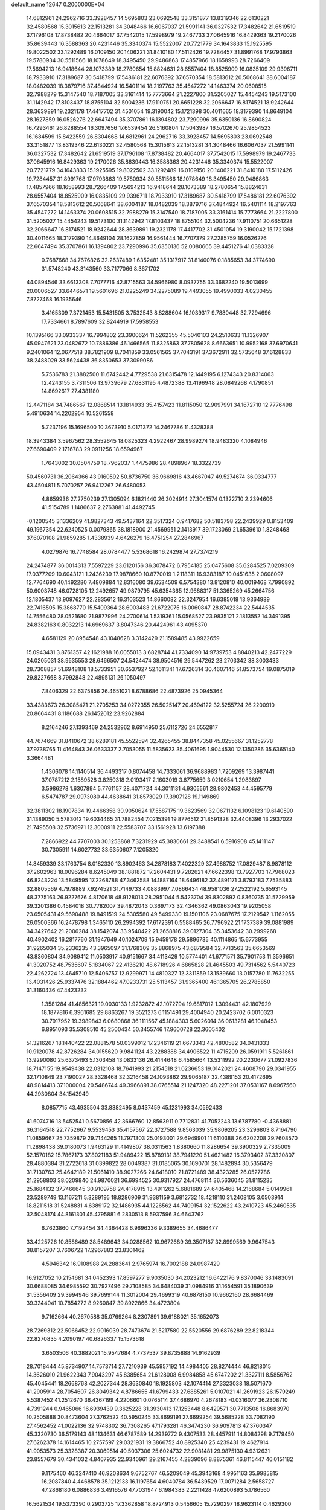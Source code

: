 default_name                                                                    
12647  0.2000000E+04
  14.6812961  24.2962716  33.3928457  14.5695803  23.0692548  33.3151877
  13.8319346  22.6130221  32.4580568  15.3015613  22.1513281  34.3048466
  16.6067037  21.5991141  36.0327532  17.3482642  21.6519519  37.1796108
  17.8738482  20.4664017  37.7542015  17.5998979  19.2467733  37.0645916
  16.8429363  19.2170026  35.8639443  16.3588363  20.4231446  35.3340374
  15.5522007  20.7721779  34.1643833  15.1925595  19.8022502  33.1292489
  16.0109150  20.1406221  31.8410180  17.5112426  19.7284457  31.8991768
  17.9793863  19.5780934  30.5511566  18.1078649  18.3495450  29.9486863
  17.4857966  18.1658993  28.7266409  17.5694213  16.9418644  28.1073389
  18.2780654  15.8824631  28.6557404  18.8525909  16.0835109  29.9396711
  18.7933910  17.3189687  30.5418799  17.5486181  22.6076392  37.6570354
  18.5813612  20.5068641  38.6004187  18.0482039  18.3879716  37.4844924
  16.5401114  18.2197763  35.4547272  14.1463374  20.0608515  32.7988279
  15.3147540  18.7187005  33.3161414  15.7773664  21.2227800  31.5205027
  15.4454243  19.5173100  31.1142942  17.8103437  18.8755104  32.5004236
  17.9110751  20.6651228  32.2066647  16.8174521  18.9242644  28.3639891
  19.2321178  17.4417702  31.4501054  19.3190042  15.1721398  30.4011665
  18.3179390  14.8649104  28.1627859  16.0526276  22.6647494  35.3707861
  16.1394802  23.7290996  35.6350136  16.8690824  16.7293461  26.8288554
  16.3097656  17.6539454  26.5160804  17.5043987  16.5702670  25.9854523
  16.1684599  15.8422559  26.8304668  14.6812961  24.2962716  33.3928457
  14.5695803  23.0692548  33.3151877  13.8319346  22.6130221  32.4580568
  15.3015613  22.1513281  34.3048466  16.6067037  21.5991141  36.0327532
  17.3482642  21.6519519  37.1796108  17.8738482  20.4664017  37.7542015
  17.5998979  19.2467733  37.0645916  16.8429363  19.2170026  35.8639443
  16.3588363  20.4231446  35.3340374  15.5522007  20.7721779  34.1643833
  15.1925595  19.8022502  33.1292489  16.0109150  20.1406221  31.8410180
  17.5112426  19.7284457  31.8991768  17.9793863  19.5780934  30.5511566
  18.1078649  18.3495450  29.9486863  17.4857966  18.1658993  28.7266409
  17.5694213  16.9418644  28.1073389  18.2780654  15.8824631  28.6557404
  18.8525909  16.0835109  29.9396711  18.7933910  17.3189687  30.5418799
  17.5486181  22.6076392  37.6570354  18.5813612  20.5068641  38.6004187
  18.0482039  18.3879716  37.4844924  16.5401114  18.2197763  35.4547272
  14.1463374  20.0608515  32.7988279  15.3147540  18.7187005  33.3161414
  15.7773664  21.2227800  31.5205027  15.4454243  19.5173100  31.1142942
  17.8103437  18.8755104  32.5004236  17.9110751  20.6651228  32.2066647
  16.8174521  18.9242644  28.3639891  19.2321178  17.4417702  31.4501054
  19.3190042  15.1721398  30.4011665  18.3179390  14.8649104  28.1627859
  16.9561444  16.7707379  27.2285759  16.0526276  22.6647494  35.3707861
  16.1394802  23.7290996  35.6350136  52.0080665  39.4451276  41.0383328
   0.7687668  34.7676826  32.2637489   1.6352481  35.1317917  31.8140076
   0.1885653  34.3774690  31.5748240  43.3143560  33.7177066   8.3671702
  44.0894546  33.6613308   7.7077716  42.8715563  34.5966980   8.0937755
  33.3682240  19.5013699  20.0006527  33.6446571  19.5601696  21.0225249
  34.2275089  19.4493055  19.4990033   4.0230455   7.8727468  16.1935646
   3.4165309   7.3721453  15.5431505   3.7532543   8.8288604  16.1039317
   9.7880448  32.7294696  17.7334661   8.7897609  32.8244919  17.5958553
  10.1395166  33.0933337  16.7994802  23.3900624  11.5262355  45.5040103
  24.2510633  11.1326907  45.0947621  23.0482672  10.7886386  46.1466565
  11.8325863  37.7805628   8.6663651  10.9952168  37.6970641   9.2401064
  12.0677518  38.7821909   8.7041859  33.0561565  37.7043191  37.3672911
  32.5735648  37.6128833  38.2488029  33.5624438  36.8350653  37.3099086
   5.7536783  21.3882500  11.6742442   4.7729538  21.6315478  12.1449195
   6.1274343  20.8314063  12.4243155   3.7311506  13.9739679  27.6831195
   4.4872388  13.4196948  28.0849268   4.1790851  14.8692617  27.4381180
  12.4471184  34.7486567  12.0868514  13.1814933  35.4157423  11.8115050
  12.9097991  34.1672710  12.7776498   5.4910634  14.2202954  10.5261558
   5.7237196  15.1696500  10.3673910   5.0171372  14.2467786  11.4328388
  18.3943384   3.5967562  28.3552645  18.0825323   4.2922467  28.9989274
  18.9483320   4.1084946  27.6690409   2.1716783  29.0911256  18.6594967
   1.7643002  30.0504759  18.7962037   1.4475986  28.4898967  18.3322739
  50.4560731  36.2064366  43.9160592  50.8736750  36.9669816  43.4667047
  49.5274674  36.0334777  43.4504811   5.7070257  26.9412267  26.6480053
   4.8659936  27.2750239  27.1305094   6.1821440  26.3024914  27.3041574
   0.1322710   2.2394606  41.5154789   1.1486637   2.2763881  41.4492745
  -0.1200545   3.1336209  41.9827343  49.5437164  22.3517324   0.9417682
  50.5183798  22.2439929   0.8153409  49.1967354  22.6240525   0.0079865
  38.1818900  21.4569951   2.1413917  39.1723069  21.6539610   1.8248468
  37.6070108  21.9859285   1.4338939   4.6426279  16.4751254  27.2846967
   4.0279876  16.7748584  28.0784477   5.5368618  16.2429874  27.7374219
  24.2474877  36.0014313   7.5597229  23.6120156  36.3078472   6.7954185
  25.0475608  35.6284525   7.0209309  17.0377209  10.6043121   1.2436239
  17.9878660  10.8770019   1.2118311  16.9383187  10.0451635   2.0608097
  12.7764690  40.1492280   7.4809884  12.8316080  39.6534509   6.5754380
  13.8120810  40.0019468   7.7990892  50.6003748  46.0728105  12.2492657
  49.9879795  45.6354365  12.9688317  51.3365269  45.2664756  12.1805437
  13.9097627  22.2835612  16.3103523  14.8660082  22.3247954  16.6385018
  13.9364989  22.7416505  15.3868770  15.5409364  28.6003483  21.6722075
  16.0060847  28.8742234  22.5444535  14.7556480  28.0521680  21.9877996
  24.2700614   1.5319361  15.0568527  23.9835121   2.1813552  14.3491395
  24.8382163   0.8032213  14.6969637   3.8047346  20.4424961  43.4095370
   4.6581129  20.8954548  43.1048628   3.3142429  21.1589485  43.9922659
  15.0943431   3.8761357  42.1621988  16.0055013   3.6828744  41.7334090
  14.9739753   4.8840213  42.2477229  24.0205031  38.9535553  28.6466507
  24.5424474  38.9504516  29.5447262  23.2703342  38.3003433  28.7308857
  51.6948108  18.5733951  30.6537927  52.1611341  17.6726314  30.4607146
  51.8573754  19.0875019  29.8227668   8.7992848  22.4895131  26.1050497
   7.8406329  22.6375856  26.4651021   8.6788686  22.4873926  25.0945364
  33.4383673  26.3085471  21.2705253  34.0272355  26.5025147  20.4694122
  32.5255724  26.2200910  20.8664431   8.1186688  26.1452012  23.9262884
   8.2164246  27.1393469  24.2532962   8.6914950  25.6112726  24.6552817
  44.7674669  31.8410672  38.6289181  45.5522594  32.4265455  38.8447358
  45.0255667  31.1252778  37.9738765  11.4164843  36.0633337   2.7053055
  11.5835623  35.4061695   1.9044530  12.1350286  35.6365140   3.3664481
   1.4306078  14.1140514  36.4493317   0.8074458  14.7333061  36.9688983
   1.7209269  13.3987441  37.0787212   2.1589528   3.8250318   2.0193417
   2.1603019   3.6775659   3.0210654   1.2983897   3.5986278   1.6307894
   5.7761157  28.4071724  44.3011131   4.9305561  28.9802453  44.4595779
   6.5474787  29.0973080  44.4638641  31.8573029  17.3907128  19.1149869
  32.3811302  18.1907834  19.4466358  30.9050624  17.5587175  19.3623569
  32.0671132   6.1098123  19.6140590  31.1389050   5.5783012  19.6034465
  31.7882454   7.0215391  19.8776512  21.8591328  32.4408396  13.2937022
  21.7495508  32.5736971  12.3000911  22.5583707  33.1561928  13.6197388
   7.2866922  44.7707003  30.1253868   7.3231929  45.3830661  29.3488541
   6.5916908  45.1411147  30.7305911  14.6027732  33.6350607   7.1205320
  14.8459339  33.1763754   8.0182330  13.8902463  34.2878183   7.4022329
  37.4988752  17.0829487   8.9878112  37.2602963  18.0096284   8.6245049
  38.1881872  17.2604431   9.7282621  47.6622398  13.7927703  17.7968023
  46.8243224  13.5849595  17.2268788  47.3462588  14.1887164  18.6496182
  32.4891171   3.8793183   7.7535883  32.8805569   4.7978889   7.9274521
  31.7149733   4.0883997   7.0866434  48.9581036  27.2522192   5.6593145
  48.3775163  26.9227676   4.8170618  48.9128013  28.2951044   5.5423704
  39.8302892   0.8360735  31.5729959  39.3201386   0.4584018  30.7782007
  39.4872043   0.3697173  32.4346362  49.0863043  19.9205058  23.6505431
  49.5690488  19.8491519  24.5305580  49.5499330  19.1501106  23.0687675
  17.2129542   1.1162055  26.0500366  16.2478798   1.3465110  26.2994392
  17.6172391   0.5588465  26.7796922  21.1737389  39.0881989  34.3427642
  21.2006284  38.1542074  33.9540422  21.2658816  39.0127304  35.3453642
  30.2999268  40.4902402  16.2817760  31.1947649  40.1024709  15.9459178
  29.5896735  40.1114865  15.6773955  31.9265034  35.2336235  43.3965097
  31.1768309  35.8868975  43.6879584  32.7713563  35.6653569  43.8360804
  34.9089412  11.0503917  40.9151667  34.4113429  10.5774401  41.6771571
  35.7901753  11.3596651  41.3020752  48.7535607   5.1834067  22.4136210
  48.6718926   4.6865828  21.4645503  49.7314562   5.5440723  22.4262724
  13.4645710  12.5406757  12.9299971  14.4810327  12.3311859  13.1539660
  13.0157780  11.7632255  13.4031426  25.9337476  32.1884462  47.0233731
  25.5113457  31.9365400  46.1365705  26.2785850  31.3160436  47.4423232
   1.3581284  41.4856321  19.0030133   1.9232872  42.1072794  19.6817012
   1.3094431  42.1807929  18.1877816   6.3961685  29.8863267  19.3521273
   6.1151491  29.4004940  20.2423702   6.0010323  30.7917952  19.3989843
   6.0680868  36.1111567  45.1884303   5.6026014  36.0613281  46.1048453
   6.8951093  35.5308510  45.2500434  50.3455746  17.9600728  22.3605402
  51.3216267  18.1440422  22.0881578  50.0399012  17.2346119  21.6673343
  42.4800582  34.0431333  10.9120078  42.8726284  34.0155620   9.9841124
  43.2288388  34.4906522  11.4715209  26.0591911   5.5261861  13.9290080
  25.6373493   5.1303458  13.0833136  26.4144648   6.4585664  13.5311992
  20.2230677  21.0927836  18.7147155  19.9549438  22.0312108  18.7641993
  21.2154518  21.0236653  19.0142021  24.4608790  29.0341955  32.1710849
  23.7190027  28.3328468  32.3216458  24.1093862  29.9065187  32.4389153
  20.4172695  48.9814413  37.1000004  20.5486744  49.3966891  38.0765514
  21.1247320  48.2271201  37.0531167   8.6967560  44.2930804  34.1543949
   8.0857715  43.4935504  33.8382495   8.0437459  45.1231993  34.0592433
  41.6074716  13.5452541   0.5670856  42.3666760  12.8563911   0.7712831
  41.7052243  13.6787780  -0.4368881  36.3164518  22.7752667   9.5539453
  35.4157567  22.3727588   9.8563039  35.9809205  23.3296803   8.7164790
  11.0859667  25.7359879  29.7144265  11.7971303  25.0193001  29.6949901
  11.6110388  26.6202208  29.7608570  11.2898438  39.0180073   1.9463129
  11.4149807  38.0311563   1.8380660  11.8286654  39.3900329   2.7335009
  52.1570182  15.7867173  37.8021183  51.9489422  15.8789131  38.7941220
  51.4621482  16.3793402  37.3320807  28.4880384  31.2722618  31.0399822
  28.0049387  31.0185065  30.1690701  28.1482894  30.5356479  31.7130763
  25.4642189  21.5061410  38.9027266  24.6418010  21.8721489  38.4323285
  26.0527786  21.2958803  38.0209840  24.9870021  36.6994525  30.9317927
  24.4768114  36.5636045  31.8115235  25.1684132  37.7466645  30.9109758
  24.4178915  13.4911262   5.6881689  24.6405468  14.2168684   5.0149961
  23.5289749  13.1167211   5.3289195  18.8286909  31.9381159   3.6812732
  18.4218110  31.2408105   3.0503914  18.8211518  31.5248831   4.6389172
  32.1486935  44.1226562  44.7409154  32.1522622  43.2410723  45.2460535
  32.5048174  44.8161301  45.4795881   6.2830513   8.5937596  34.6643762
   6.7623860   7.7192454  34.4364428   6.9696336   9.3389655  34.4686477
  33.4225726  10.8586489  38.5489643  34.0288562  10.9672689  39.3507187
  32.8999569   9.9647543  38.8157207   3.7606722  17.2967883  23.8301462
   4.5946342  16.9108988  24.2883641   2.9765974  16.7002188  24.0987429
  16.9127052  10.2154681  34.0452393  17.8597277   9.9035030  34.2023212
  16.6422176   9.8370046  33.1483091  30.6688085  34.6985592  30.7927496
  29.7108585  34.6484039  31.0984916  31.1654591  35.1890639  31.5356409
  29.3994946  39.7699144  11.3012004  29.4699319  40.6878150  10.9662160
  28.6684469  39.3244041  10.7854272   8.9260847  39.8922866  34.4723804
   9.7162664  40.2670588  35.0769264   8.2307891  39.6188021  35.1652073
  28.7269312  22.5066452  22.9016039  28.7473674  21.5217580  22.5520556
  29.6876289  22.8218344  22.8270835   4.2090197  40.6826337  15.1573618
   3.6503506  40.3882021  15.9547684   4.7737537  39.8735888  14.9162939
  28.7018444  45.8734907  14.7573714  27.7210939  45.5957192  14.4984405
  28.8274444  46.8218015  14.3626010  21.9622343   7.9043297  45.8385654
  21.6128008   6.9984858  45.6747202  21.3327111   8.5856762  45.4045441
  18.2668768  42.2027344  28.3630840  18.1925803  42.1074414  27.3323038
  18.5071670  41.2905914  28.7054607  26.8049342   4.8786655  41.6799433
  27.6885261   5.0107021  41.2691923  26.1579249   5.5387452  41.2512670
  36.4367199   4.2206601   0.0765114  37.4686970   4.2678183  -0.0316077
  36.2308710   4.7391244   0.9465066  16.6939439   9.3625228  31.3930413
  17.1253448   8.6429571  30.7713508  16.8683970  10.2505888  30.8473604
  27.3762522  40.5950245  33.8699191  27.6699254  39.5685228  33.7082190
  27.4562452  41.0022136  32.9748302  36.7308265  47.1793281  46.3474230
  36.9097813  47.3760347  45.3320730  36.5179143  48.1134631  46.6787589
  14.2939772   9.4307533  28.4457911  14.8084298   9.7179450  27.6262378
  14.1614465  10.2757597  29.0321931  19.3866752  40.8925340  25.4239431
  19.4627914  41.9053573  25.3328387  20.3069514  40.5037306  25.6024732
  22.9081481  29.9875130   4.9312631  23.8557679  30.4341032   4.8467935
  22.9340961  29.2167455   4.2839096   8.8875361  46.8115447  46.0151182
   9.1175460  46.3247410  46.9208634   9.6752767  46.5209049  45.3943168
   4.9951163  35.9985815  16.2087840   4.4468578  35.1212133  16.1197654
   4.6040784  36.5439529  17.0071284   2.5658727  47.2868180   6.0886836
   3.4916576  47.7031947   6.1984383   2.2211428  47.6200893   5.1786560
  16.5621534  19.5373390   0.2903725  17.3362858  18.8724913   0.5456605
  15.7290297  18.9623114   0.4629300  26.2633365  38.9196440  13.2867208
  26.4605162  37.9984908  12.8259056  25.3584327  38.7834565  13.8149192
  39.1899003  15.3292050  46.6846390  38.3549376  14.7504844  46.4660718
  39.2603381  15.9232293  45.8371793  29.6826203  37.5025899   9.1528799
  30.7087609  37.5535083   9.1550104  29.3924559  38.1747331   8.4078256
   8.6822196  45.4433687   1.4526332   8.9493256  44.5166954   1.8212815
   7.6878772  45.5270400   1.7120196  49.3875548  30.0073157   6.2406225
  48.9795979  30.8270272   5.6648958  49.4416390  30.3873550   7.1960511
  44.1006479  24.5788016  24.1189209  44.1587562  23.8300540  23.4762231
  44.3589948  24.2306200  25.0465154   4.7283077  35.3712117  40.5859821
   5.4818741  35.1201340  39.9072429   5.2112953  35.7918046  41.3829506
  18.2622117  24.2732406  10.7600051  18.0210885  23.2842976  10.9549265
  18.1818240  24.3509866   9.7317532  18.8748136   4.2401690  38.0037603
  18.6662756   3.3043365  38.4203160  18.4160998   4.0962827  37.0871753
  33.9782937  23.7468625  19.2755209  33.8618868  23.7061442  18.2374821
  34.3649270  24.7135688  19.4441813  17.4083115  28.6163673  12.2739602
  17.3429500  27.5960055  12.4112103  16.7566346  28.9619342  13.0181163
  48.2884400  43.1685450  13.9515140  47.7138381  42.9985928  13.1444598
  48.8406662  42.3393974  14.1121676  48.3342032  23.7635829  13.7167838
  48.3374288  24.8166738  13.4320277  49.2341608  23.4771725  13.3063388
  29.2462998  20.1099369  22.0212792  28.9461116  19.1540649  22.0918664
  30.1902943  20.1471338  22.4842788  27.5596655   7.8367621   6.5505066
  28.2131608   8.4303604   7.0003480  27.2435764   7.1330281   7.2533571
  26.9351066  10.1987006  15.8193275  26.5190378  11.0150574  15.3888032
  27.7580921   9.9392006  15.3040701  51.8373583  36.8177978  21.5923922
  51.4261459  37.0269260  22.5095559  51.8524546  37.6810131  21.1083596
  49.1009351   5.3744577  12.4762598  48.3680752   4.9244469  13.0805212
  49.5166981   6.0897614  13.1069152  26.2851587   3.4427324   6.1535723
  25.8483858   4.3342094   5.8566826  26.3084784   2.9009451   5.2976701
  12.9192795  45.8269355   7.1080424  12.0098916  45.4952115   7.3896220
  12.9323078  46.8716802   7.2421529  45.4664521  22.7631485  10.0092649
  44.8053142  22.3143829  10.6432849  45.5908160  23.7643051  10.2844091
  23.6195739  30.5696449  19.7895573  23.2946751  29.9956858  18.9991593
  24.2093049  31.2588004  19.3306099  49.5839388  33.4419134  36.8670767
  49.7895475  32.6721640  36.1611331  50.4164179  33.9716350  36.8448039
  14.2532903  26.7765037  32.5550762  14.4018973  25.7615417  32.6971859
  14.3011113  26.8516827  31.5395198  24.8674553  15.4128865   3.8635370
  25.1553407  15.1467347   2.9517385  25.6945284  15.8865096   4.2204559
  42.0712547  16.9542967  29.9096455  42.5054242  17.7460544  30.4434256
  42.4416390  17.0937291  28.9672854  11.8350749  47.5498209  39.0389961
  11.3506593  48.4364212  38.8599114  11.1375767  46.8735189  39.3409682
  13.0062627   7.9690408  37.7086536  13.5271545   8.4798005  36.9461112
  13.6427105   7.1900785  37.8952062  20.2859099  28.4420725   6.5863944
  20.6685551  27.4750943   6.7634737  21.1360164  28.9746138   6.7858071
  42.8388394  28.0776635  30.1865238  43.5121461  28.5620310  29.5973490
  42.7754356  27.1366263  29.8460687  32.2888661  29.4111403  17.7283895
  31.7367848  28.6265153  18.0622345  33.1744165  28.9433528  17.3893601
  24.3005110   0.3614227   5.7336675  24.2318827   0.5717199   6.7330221
  25.1442523   0.5679727   5.3655057   9.7561939  14.4893083  23.6730439
   9.4996661  13.4424392  23.6795101   9.9805063  14.5917190  22.6452707
  13.4315128  26.9761919   8.8602485  13.2036758  27.8085060   9.3677947
  12.5302720  26.4890138   8.6855370  28.5192145  27.7240341  27.1477611
  27.5589451  28.0880346  27.0299746  29.0729708  28.5651815  27.4335921
  36.0981222  27.3178008  23.7378756  36.5432360  26.3612645  23.8949588
  35.3703719  27.2357188  24.4932013  40.1924284  22.7327571  24.1732697
  39.7432224  23.2207742  24.9520925  41.1555881  22.5780516  24.4671420
  19.0608106  23.4213837  18.5847114  19.7409802  24.2263282  18.5618850
  18.2546380  23.7585155  19.1146433  50.1332243  26.5943530  43.4987140
  50.1904615  25.9589246  42.6964440  50.8822188  27.2837785  43.2757170
   6.0469124  11.3269390  14.4144340   5.1528720  11.0774701  13.9285113
   6.1912100  12.3072393  14.2480907  34.3769292  42.2988716  33.1205848
  34.9342153  41.4144700  33.0445600  33.6541243  41.9900157  33.8232693
   0.2807643  27.9896900   3.3045056   1.0267065  27.3335908   3.0334717
   0.5326832  28.9050469   2.8682566  51.3405375  33.6839915  30.5321753
  50.4946547  34.2181538  30.1708489  50.8891602  32.7692663  30.8004293
   4.9050281   5.0579430  34.8490792   4.6299325   5.4418563  35.7593237
   5.3981869   4.1775599  35.1416620  26.0351052  48.3328585  17.8219388
  26.5567758  49.0549773  17.3006745  26.8033123  47.7107098  18.1640203
  50.2342846  31.0701184  44.9536275  50.1779857  30.8546460  43.9165087
  50.4238006  32.0747710  44.9961512   1.9504052  48.6574325   8.6456361
   2.2867953  49.5911758   8.4889528   2.1941798  48.1240447   7.8111400
  25.5460627  10.7016850  44.0956629  26.1914151   9.8585632  44.1441608
  26.1003873  11.4341256  43.6664761  14.8821408  44.3100868  41.7311273
  14.7220538  43.7934028  42.6521620  14.3753405  45.2057372  41.9161225
  42.5149552   7.8867001  12.8174259  43.4476840   8.2090736  12.5287977
  42.4882206   8.0262770  13.8134541  25.6816079  13.9680675  18.0174819
  25.9816545  14.2962686  17.1080087  25.7172217  14.8732954  18.5834505
  18.0574133  41.2512331  22.7323702  17.1650231  41.3751873  23.0954615
  18.6558184  40.7130547  23.3478996  34.4732398  15.2083935  29.6184352
  35.1701824  14.8357887  30.2375757  33.5395388  14.9416297  30.1035844
  46.0984640  30.9990378   3.3989252  46.7827629  31.6225001   2.9048286
  46.0505769  31.3828128   4.3251986  30.7547911  24.5732064  43.6976166
  30.3102613  25.3156772  44.2093637  30.0855337  23.8133296  43.6803025
  33.3029650  42.4622409  10.2802829  33.9553028  43.2142439  10.2779339
  32.6286492  42.6943956  11.0242865  31.3746429  28.0703842  42.2295205
  31.3800378  28.2235370  43.2342908  30.3579437  28.0561849  42.0293483
  -0.1105344  21.3926883  23.5905744  -0.6134842  21.9901706  22.8709940
   0.8189126  21.7327888  23.5919598  42.5222102  43.2176479  30.0651308
  42.8293291  43.6017101  29.1492201  43.4067254  42.7628180  30.4013057
  38.9778717   4.7485443  46.5949714  39.3393158   5.6972125  46.7803053
  39.3916045   4.5382090  45.6331537  40.6301848  44.0500011   4.9046442
  40.4934034  44.3174870   3.9540492  41.3841037  43.2876461   4.8379105
  31.3522915  36.0095783  24.0243492  32.0186290  36.3001851  23.2816142
  31.7612341  35.1496565  24.3515671  34.7789739  19.0223580  29.0650103
  33.9520817  18.7085260  28.5568502  35.4282191  18.2112970  28.9283339
  29.0963745   1.1804546  38.8417172  30.0434734   0.9136945  39.0282304
  28.8020264   1.5844374  39.7651689  15.9425785  36.4759646  43.6613862
  16.5370050  37.3096593  43.3344253  16.1894284  36.4193316  44.6715130
  28.9107477   2.1245490  18.6169421  28.2692470   1.8905312  17.8776723
  28.3699438   2.3300523  19.4655446  39.9027024  37.6367153  32.5700824
  40.6226945  37.8932847  31.9190209  39.2569683  37.0167677  32.0796046
  34.6665043  48.6077691  32.7689548  35.0835416  49.1386105  31.9823345
  33.7896082  49.0784238  32.9831478  10.9266342  27.2184098  13.4155217
  10.0304291  27.5477020  13.9356606  11.5591991  27.8683792  13.8317121
  51.0120540  42.0621045  30.4574124  51.6073735  42.7759912  30.1618841
  51.3637636  41.7846446  31.3834166  19.9056145  47.6208438  24.9099418
  19.4455161  46.9288119  24.3105691  20.5664250  48.1424174  24.3357797
  46.0603840  42.4161851  17.6215925  47.0618266  42.1987194  17.6430512
  45.7810230  42.3026698  18.5794062  36.7786282  19.4859892   7.8178620
  37.1775600  20.4032937   7.8728565  36.8948489  19.1208475   6.8711423
   2.6595577  22.5040153  44.8379392   2.2895566  22.8609249  45.7932145
   2.5562822  23.3554091  44.2400989  19.2738276  44.1676330  30.1326243
  20.3044680  43.9026740  30.1994510  18.8804678  43.4574197  29.5489887
   2.2226878  43.5629995  12.0781670   2.4995181  44.0613784  12.9094414
   3.0502144  43.3970266  11.4373648  19.9964957  13.6263237  24.6640860
  19.6777216  14.3150175  24.0446546  19.1798942  13.0069740  24.7458873
  10.1287837  24.6674415   2.6079845   9.3266373  24.0829250   2.3362197
   9.7149545  25.4060018   3.1984845  37.9374203  33.2815759  31.8434194
  38.0522032  34.2906616  31.5753274  37.0073328  33.0267366  31.4416430
  24.5657324   9.2800972  27.2922536  24.0899151   8.7350325  28.0443496
  25.2510065   8.6270042  26.8634470  44.7392066  20.9365332   1.0714423
  43.8079082  20.4429802   1.2506846  45.1607153  20.5075102   0.2551885
  43.7300084   6.7515662   7.1682926  44.0726204   7.3968937   7.8776743
  43.1774671   6.0681765   7.7803547  47.4884909  38.4665541  42.3851678
  48.0018481  38.9434438  43.1078930  47.8711034  38.7828381  41.5091292
  43.5861299  42.4387561  23.6728866  43.4745922  42.5528750  22.7326293
  42.6902398  41.9595206  24.0297790  34.7497698   0.6120902  30.4002539
  35.1307840   1.0497440  29.4728109  34.0183731   0.0040523  30.0750962
  22.0297426  22.6381007  15.4825232  22.3919492  23.1121878  16.3439695
  22.3245684  21.6578288  15.6759928  41.1603113  21.1974411  19.3349786
  40.2540468  21.6530633  19.5546165  41.0075151  20.2555192  19.7429948
  18.5678761  18.1729855   1.6954672  18.7671729  17.2977192   2.1730390
  18.0883453  18.7663303   2.3441527  44.1477599  31.4765877  15.0573750
  43.9356781  30.7142761  14.4407904  43.7236831  31.2856128  15.9786548
  15.2673398  39.3819633   8.3368952  15.7348181  40.0503001   8.9459768
  15.7000376  38.5201238   8.7749010  44.4348706  38.6302368  25.6113197
  44.3188849  37.6679180  26.0627695  43.4713867  38.7742216  25.2257520
  25.9866076  18.4196762   9.0616273  25.1783734  18.1332750   9.6291925
  26.6299036  17.6458922   9.1314788   3.7174006   2.1421697  15.5528500
   3.2460393   3.0477494  15.7933080   2.8586107   1.4797443  15.6379888
  13.9097988   6.9710509  10.6632196  13.8411822   7.9155985  10.3254750
  13.0978061   6.8585925  11.2805079  29.6472563   4.8184513  37.5382881
  29.0434118   5.6801979  37.4842243  30.4459848   5.0664742  38.1762426
  34.7136542  16.3498540  38.0842316  35.4913761  16.5392243  38.7756177
  34.5929056  15.3486145  38.2724006  44.3107096  44.3008048   6.4943502
  44.6846492  45.0986730   5.9369535  43.5864388  44.7781887   7.0525478
  51.5451142   8.7153043  34.6380810  52.2056941   8.3572550  33.9642921
  50.6128558   8.4096865  34.2082653  18.2790390  44.5477561  40.9896306
  17.8416890  44.2073182  40.1461777  19.1421142  45.0014913  40.5844060
  48.1544885  36.3624380  10.9009289  48.7923491  36.1205278  11.6288191
  47.4848013  37.0430948  11.3148057  31.3735954  13.8250953  14.7793780
  31.3411261  14.2083276  15.7383969  32.3597206  13.8914085  14.4916157
  21.0173161   2.1927669  11.1877708  20.2749790   1.9165726  11.7869680
  21.3650677   1.3259215  10.7236151  33.1141782  18.5426635  31.8245299
  33.8885127  18.8813809  31.2160384  32.3402377  19.1546705  31.5580049
  27.5541716  23.4218041  29.6871815  27.8660069  24.3749208  29.5162579
  26.8116800  23.4846309  30.3769201  27.3311335  31.2594909   6.2317830
  26.4833937  31.1591560   5.6570419  28.0096315  30.5734905   5.8088321
  29.4464618  32.6430584   7.1907793  28.5073210  32.1971519   7.2571050
  29.2784100  33.6044596   7.6281855   6.8420965   8.7988753   2.1643961
   6.3766187   7.8884174   2.0368643   7.1284120   8.8617567   3.1088101
  47.7487082  26.3278760  46.8978913  47.2433950  26.0366123  46.0124182
  48.7458705  26.3318240  46.5729891  25.5679541  32.2621018  31.8511147
  26.0135181  31.5267985  31.2849012  25.4146816  33.0243478  31.2483362
  28.8537752  34.8929325   8.5994277  28.1803128  34.9144404   9.3908105
  29.3864691  35.7903942   8.6515669  48.2670987  40.2929544  23.9782963
  47.3181735  40.5846522  23.7335827  48.8354959  40.5188848  23.1732565
  42.6847597   5.8856451  45.9432514  43.1001888   5.1713026  46.5714577
  42.6029277   5.3979647  45.0505488  48.6085746  17.8852355  38.8003634
  47.8324851  18.4570293  38.5147656  48.3916401  17.6695169  39.7887659
   0.7827841  47.7122226  39.7466671   0.4014844  47.2418079  40.5959630
   0.0415576  47.7044876  39.0864769  29.4499691  31.4611876  42.0247937
  30.1403593  31.7219795  41.3731092  29.7010373  32.0116097  42.8663274
  18.0811933  23.7152751   1.4168044  18.7796290  23.2778264   0.7777207
  17.3327717  22.9656079   1.5889778  37.5992105   3.2413424  20.3378336
  38.5985317   3.5274583  20.4864226  37.4513613   2.6683077  21.1766645
  50.5888815   6.6213949  25.1833210  50.7135258   6.6260748  24.1721162
  50.6230844   5.5956065  25.3932476  11.6017276   7.9999035  47.0614763
  11.7263803   8.5450096  46.2061502  10.7806655   8.2637606  47.5981090
  21.1736312  18.1700548   2.0616465  21.2358773  19.1763743   1.8530382
  20.1780666  17.9390674   1.9312622   2.4117305   5.1833448  28.8965333
   3.3380465   5.1538229  29.2471956   2.5394732   5.5449197  27.9212326
  11.1399024  28.1119320  19.8000246  10.9772312  28.7905807  18.9541951
  11.2484517  28.8824155  20.5502503  28.7312659  29.3249583   5.1014270
  28.1283809  28.5032349   5.1356920  28.8831253  29.4859610   4.0953476
  40.4502942  43.7648398  31.7587128  40.4730317  44.7449469  31.9473165
  41.2561657  43.5108068  31.2030938  50.5489933  24.7186015  41.7209556
  51.1432478  24.5166792  40.8962213  50.7879726  23.9128510  42.3834306
  13.8153316  47.9069339  36.9795907  12.9243287  47.8825920  37.5497617
  14.5481459  47.7617836  37.6945601  45.0480013   4.9319184   5.4836458
  44.6477615   5.5786483   6.1113776  46.0999081   5.0210270   5.5799444
   6.9888515  37.5887910  19.4520035   7.3983660  38.4082175  18.9326984
   6.0935741  37.5061281  18.9807017  40.6142476   7.1849260   0.0072435
  40.5004283   6.8560553   0.9619622  41.5204766   6.8032209  -0.3083852
  17.7990960  28.0972384   7.7851672  17.1108748  28.5949330   7.1664650
  18.6773160  28.2348889   7.3168837  19.8193173  16.0280748  23.1461232
  18.9417002  16.4634518  23.1221045  20.4753698  16.7377779  23.5560974
  19.4928396  41.2753138  34.1663752  19.9983730  42.1299439  34.4134856
  20.2236913  40.5621405  34.0421516  45.5336252  16.4728182  41.6148358
  45.9723122  15.5886518  41.6927367  46.2564535  17.1593116  41.8404001
  35.2536758  46.1691366  31.6147806  34.8536624  47.0174962  32.0612223
  36.2651382  46.3079200  31.7967404  21.8242504  31.8574876  31.2423838
  20.8546023  32.0212610  31.4810347  21.9897284  32.5138312  30.4341198
  44.8362228  40.9405023   5.5042277  45.3941673  41.2671227   6.2699347
  45.1550554  41.5798932   4.7663691  13.1654982  13.7216658  17.7129009
  12.9793231  14.4072553  16.9984903  14.1206073  13.9943228  18.1186753
  43.3086943  22.6602984  20.0516255  42.7332282  23.4927313  20.1283687
  42.6469132  21.9060374  19.9352939  47.9024425  25.9052795  12.1949524
  47.2774307  25.2221863  11.7797888  47.4638303  26.8216098  11.9581967
  24.0092966  34.2986067  14.0410043  23.6576274  34.6560579  13.1379898
  24.5809975  33.4929004  13.8336301  12.7486382  45.9987335  22.0344687
  12.4028736  46.1823631  22.9879711  12.1743491  46.6621082  21.4529187
  52.0342725  16.3559902  26.3091206  51.1197761  16.5101598  25.9831238
  52.5202764  17.2469562  26.4670314  13.5470036  30.6359932  36.2194373
  14.0704676  31.2584983  36.8690961  12.6865878  30.4072234  36.8380309
  20.4946677  12.2087862  14.1738662  19.8909577  12.4757929  13.3250913
  20.0643659  11.2684778  14.4285618   4.1974526  31.1133218  14.9819062
   4.3258995  31.1385459  13.9920419   3.2851762  30.7193229  15.1742484
  37.1405734  47.8922971   6.0021653  37.6205148  47.0445441   5.5988908
  36.3732878  47.4882279   6.5670729   0.2742964  17.3216903  14.3163860
   0.9676135  18.1352368  14.3920593  -0.2102399  17.4329600  13.4394652
  49.0016322  18.0099593   1.5373104  49.8720059  17.5060669   1.4892629
  48.9725905  18.6088634   0.7355253  50.0700569  24.3899779  32.9733782
  50.2794362  23.5218599  32.4448146  49.0729224  24.5828328  32.7697349
  37.1911615   5.5955010  19.3260477  37.3676514   4.6016830  19.5649198
  36.2528649   5.7085750  19.7845488  22.3154916  32.6710959   6.0882341
  23.3016428  33.0711311   5.8635320  22.3409753  31.7646976   5.6447251
  18.9775241  35.8035935  27.4418103  19.9208697  35.8861351  26.9443089
  18.5941967  36.7488493  27.2830638   4.5063300   1.9424703  27.6331571
   3.7614664   1.4731979  27.2096653   4.8188679   2.6856904  26.9813092
  17.2876971  23.9385332  30.0476226  17.1681851  24.1149164  31.0661494
  16.6768759  24.6993166  29.6569090   2.3617459  44.2028827  14.8036261
   1.7426966  43.7506066  15.4530085   3.2685900  43.7773041  15.0711990
  36.7649516  28.2230021   8.2788347  37.2605566  28.0702660   7.4250634
  37.1949581  27.6602241   9.0093343  16.5440685   9.1249010  26.5085858
  17.1696417   9.7031103  27.0916256  16.8407185   8.1615771  26.7302156
  26.1769068  11.6096334   5.0884379  25.6900641  12.4234263   5.4376869
  25.5034150  10.8449484   5.3398621  13.5437672  27.0476775  22.7675709
  12.9712023  26.7782519  23.6301059  13.1991946  26.3836812  22.0479633
  41.8546127   5.0618723   3.4535842  41.0803752   5.6833631   3.0855105
  41.4550844   4.7786917   4.3398544  11.4595318  12.4846085  22.4596071
  11.1421739  12.4902880  21.5058283  11.8510108  11.5439953  22.6087670
  28.9725685  30.3626953   9.7861133  29.3442600  29.4568794  10.1266252
  29.7949715  30.9532365   9.8548326  40.7209241  13.0697734   5.3804562
  40.7094142  13.5799730   4.4947396  40.5829821  13.8158660   6.1044926
  13.7534081  17.9564254  29.5672542  12.9713623  17.9034417  30.2755525
  14.3926182  17.2982200  29.9736813  22.8530236  20.7907612  19.3443602
  23.2656046  19.8474762  19.2703385  23.4621639  21.3825301  18.7275946
  34.6028019  31.6592703  34.8396491  35.2472627  31.8864708  35.6774403
  33.7738084  31.3044737  35.2354874  44.0959765  42.6548910  33.1407753
  43.1001480  42.4579182  33.3163861  44.0970780  43.6879989  32.9644368
  15.5374372   1.4174771  16.9191094  14.5858741   1.4140995  17.3126191
  15.4460142   0.9220498  16.0477376  51.2276032  11.0178746  31.0471838
  51.1239869  11.5046878  31.9347360  50.8314118  11.6154380  30.3275459
  38.0336714   3.3027801  34.9793294  37.4774029   4.1580854  34.8339871
  38.8859514   3.5336876  34.4097698  49.9028154  43.4766986  42.2400635
  49.4796917  44.3140086  41.9745141  50.1094721  43.4757560  43.2149978
  27.2640333  11.6826075   0.3730669  27.3926461  11.9270820   1.3400030
  26.8840232  12.5380324  -0.0801419  31.9427367  15.8288163  36.2214613
  32.0177224  15.5829399  35.2321834  32.9184566  15.8848312  36.5414372
  52.5002620   3.6169267  44.9006146  51.7710318   3.8738428  44.1601127
  52.5221698   4.4862171  45.3679544  11.8546516  46.7288962  29.3309697
  11.1659484  45.9747133  29.5737409  11.3083058  47.5785878  29.2009944
  38.3422980  41.7851961  32.2001846  38.1846569  41.8426300  33.2032954
  39.0815882  42.4717195  31.9774260  37.5976829  34.0276630  18.2853937
  36.5668045  34.1180080  18.4894522  37.7205458  33.0212289  18.2198283
  20.0179208  22.3489668  40.4979355  20.8467601  22.9373542  40.7562457
  19.5624799  22.9650681  39.8231974   6.1148493   4.0315894   5.6329009
   6.3137485   4.7787074   4.9820547   5.6884137   4.4828246   6.4372013
  38.9064082  29.8546617   1.9818992  39.9237584  30.0727752   1.9539568
  38.4166283  30.7695384   1.9187573  40.6829782   0.6485865  22.5286733
  40.6555054   1.1356269  21.5587193  41.0751729  -0.2429373  22.2221683
  23.2481855   1.0233373  43.5369722  23.3512120   1.3456651  44.5175179
  23.8657317   1.6778550  43.0811919  19.3125510  35.1075952  33.7634967
  18.6948889  35.8665931  34.1594694  18.6173258  34.3210782  33.6536430
  15.4466400  -0.1665108   8.9026321  14.9606967   0.7098457   9.2169450
  15.4476255  -0.0868740   7.9196802  37.9334909  46.1680816  35.8504332
  37.5256279  47.0293454  35.3962420  38.9094709  46.2381129  35.5664602
  18.4529751  49.3020109  46.1553627  19.5112137  49.4598789  46.2163886
  18.4445550  48.4950725  45.4970087  32.7115443  34.5393492   7.4232307
  32.5321585  35.3087123   8.0713818  32.9986818  33.7598249   7.9913555
  48.2719025  38.9285720   7.0743632  47.5400963  39.0644883   7.8032050
  48.9796398  39.6581901   7.2272403   6.8272888   8.9561200  43.3782972
   6.6037750   9.9123618  43.5893949   7.0984616   8.8882517  42.4029040
  44.7997894  37.6235478  42.4746373  44.1942074  38.2741259  41.9451028
  45.7208103  38.0669463  42.4486323  41.1304327   1.8400953  17.0915336
  41.8446039   1.7287796  16.3364305  41.1429879   0.8949660  17.5439001
  17.2334336  47.1875923  40.9697855  17.4179850  46.1487990  40.8659675
  18.1473464  47.5049112  41.3459091   5.0801677  23.4016841  18.8879923
   5.4376158  22.7428951  18.1923481   5.3798070  24.3216319  18.5112236
  31.8688458   5.8758505  14.4734758  31.0235195   5.5293547  14.0811320
  32.0282821   5.1898050  15.2293969   4.3141481  35.8794919  28.1153174
   4.6300937  35.6294304  27.1653393   3.3016726  36.0980815  27.9914056
  46.3280639  31.9830731  27.1169014  46.7085355  32.8171868  27.6239307
  46.6597988  31.2275731  27.6954883  31.0706562  32.0040387  30.7558103
  30.0586776  31.6686114  30.8287455  30.9863407  33.0411179  30.7626969
  33.2344375  12.0095230  21.8696403  33.3468570  11.8071012  20.8588298
  33.8774705  11.2810642  22.2826642  17.0592055  49.1726413  37.7620147
  17.5732320  48.8139278  36.9526597  16.7582012  48.3449760  38.3206256
  33.9227585  40.1742580  36.8968884  33.7645136  39.2449833  37.1649012
  34.8353471  40.3463456  36.5621691  12.8456714  12.7160283  10.2927471
  13.0088778  12.5467969  11.2783421  12.2949056  11.8235032  10.0618864
  20.2329422  31.7057699  35.0450677  20.0195294  31.1171809  34.2142462
  19.3788251  32.1510641  35.3228624  41.6247321  46.8780765  45.0696433
  41.8711684  46.2920882  45.8241242  40.8030303  47.3924245  45.2423648
  44.5438402   1.0354845  17.5687412  44.6829397   0.0482990  17.2549650
  44.0800383   1.3774433  16.7016968  21.3541930  18.1259056  11.5328773
  20.6240200  17.5100928  11.2151404  21.0203106  18.4923563  12.4162082
   0.3527916  41.0012993   8.7681768   0.1177420  40.1298427   8.2714904
   1.0110814  40.7340322   9.5167837  10.3859093  27.9414750  43.6318112
  10.2216512  28.4679964  42.7547466   9.4248637  27.4440492  43.7100505
   5.2173070  36.0786706  25.1241638   5.6206412  36.9821902  25.4134548
   5.6904858  35.3615579  25.6757161  38.7405590  34.6101912  27.0985714
  39.4096331  35.1868115  27.6401234  38.7114903  33.7515369  27.5784103
  11.4363787  12.6712820  36.7189735  10.9846725  11.7430785  36.3496597
  11.9235551  13.0384361  35.9270019  41.7439704  38.9636895   3.5518840
  42.0773057  38.0953069   3.1514190  41.0478561  39.2652045   2.8669695
   1.0520701  33.4984775  28.8564183   1.1082234  34.4621257  28.5263387
   0.3849452  33.4969521  29.6206321   2.4378894  33.9136190   8.9130302
   2.4661497  32.8825117   8.8809124   2.0646180  34.2180200   8.0162452
  13.5552014  29.1140764  10.8534899  13.6996718  28.1991904  11.4262262
  14.4164283  29.2734977  10.4109378  37.7289038   4.7149106  10.0721616
  38.4830949   5.3166443   9.7264661  38.2265721   3.8370095  10.2754791
  31.3474847  23.6774474  27.0833839  30.5445054  24.2790896  26.7507132
  32.1077268  24.3725387  27.1858566   9.9541200  16.5547442   3.2664002
  10.6420544  15.8238471   3.4023082   9.4582999  16.7503388   4.1269838
  33.6278649  24.5545664  43.9630855  32.6246421  24.4816839  44.2289542
  34.0599294  23.6395727  44.2437956  34.9202785   2.3358658  32.3445946
  33.9866907   2.7710347  32.4716630  34.8119984   1.6276060  31.6181881
  23.2866058  20.3312300  41.5013299  22.8444032  20.1355821  40.6018091
  23.8706449  21.1316291  41.2883758   2.5412036  38.0896346  35.1181035
   2.4918378  39.1652667  35.1635847   3.5624377  37.8948761  34.8564840
  30.6726597  38.3797702  36.2723550  31.5455086  37.9315050  36.6468409
  30.1925327  37.6087466  35.7839424  50.8889100  11.7371403  10.9083492
  50.0246293  12.0517984  11.3668315  50.8883889  10.6899391  10.9508831
  42.8620675   4.2826877  20.3726812  43.5999991   4.3032912  21.0402377
  42.5719507   5.3096058  20.3967165   8.9964662  15.9225564  13.9969367
   8.8324759  16.6183242  14.7026578   9.9974046  16.0978043  13.7345442
  18.3998802  33.7391302  18.7029017  17.6192351  33.8579944  19.3493209
  18.0429022  33.1473378  17.9410311  28.8725354  17.5447033  44.3138921
  28.5000564  17.7918746  43.4102470  28.0826244  17.6297170  44.9162865
  49.1489825  45.5141711  37.8313872  49.7016137  44.7184297  38.1486492
  48.2856581  45.1227555  37.4855938  33.9793750  47.4495260  14.3632783
  34.8535216  47.9750626  14.1457783  34.1506020  47.2372501  15.3509571
  13.3408863  33.6538148  21.9541007  13.4360881  33.5456242  20.9207963
  13.7242948  32.7578433  22.2855265  32.3614843  14.4419313  22.2447842
  32.9499961  14.8486092  22.9697023  32.6565070  13.4354113  22.1541095
   8.5439064  43.8112573  12.7817683   9.1506595  44.5664402  13.1664632
   9.2684200  43.0061077  12.7204036  38.5239494  31.7343199  27.9514659
  39.1933166  31.3084696  27.3550621  38.9258956  31.7086700  28.8893021
   3.1442254   6.3556973  26.6709829   2.6647887   7.0875103  26.1688121
   4.1435293   6.4342155  26.3827917  47.5417356  45.8850339  16.7009106
  47.7349035  45.5584316  17.6680969  46.7451581  45.2951196  16.3709495
  21.5835421   8.2013567  13.5407627  22.4378167   8.8446964  13.4165117
  21.9014472   7.5594178  14.2668551  49.4962469  23.6904733  45.5767815
  50.2112512  23.3001960  44.9257759  49.8388908  24.5912787  45.8277970
  13.5069501  39.4423697  34.2698423  14.2043164  39.9230291  33.6893430
  12.7332923  40.1238745  34.3026827  48.2354267  35.6710320  24.7432772
  48.0953657  35.6871204  23.7343394  47.8090893  36.5345372  25.0930561
  30.6008983  19.0742898  34.8623070  29.8883687  18.4385568  35.3000320
  30.1173260  19.7527430  34.3351399  11.2422901  36.4285552  30.2885007
  12.1012357  36.1116916  29.7586177  11.4506650  36.0275564  31.2245583
  40.0614500  27.4769518  13.9609036  40.7141713  27.3916927  14.7585454
  39.5220882  26.6097952  14.1211344  49.5067401  20.1911681  31.1214652
  48.6928952  19.5871530  31.1706132  50.3341593  19.5485409  31.2151076
  10.3645258   7.6539917  36.9194223  11.4170215   7.6945080  37.0096617
  10.2261747   6.6284015  36.6468129   9.2633874  18.0978375  33.8946261
   9.7285059  18.7764333  33.3276240   9.1730847  17.2266420  33.3071512
  25.1612361  39.2247301   0.5066165  25.7431029  38.4117797   0.3005901
  24.1884974  38.9470167   0.2019224  29.7599612  25.7643586  22.9327567
  30.1972496  24.8850771  22.7375076  29.0040196  25.8685319  22.2413046
   4.3066073  31.4613116   5.8583949   4.5334705  32.4120408   5.5640427
   3.9331961  30.9845901   5.0534767  37.8245413  42.7292410   2.5874834
  36.9678831  42.6033054   2.0058320  37.4994177  42.4785566   3.5344559
  27.2221282  38.7786376  10.1478115  26.2942770  38.3991428  10.1158301
  27.8499745  38.1197909   9.7006490   1.9065362  19.0667187  41.8947042
   2.3929193  18.3821537  41.3598449   2.6526837  19.5763980  42.3806922
  34.9472974  46.2880241  41.8885166  34.3661275  45.4902100  42.0240441
  34.8948863  46.8247982  42.7427936   3.1751229  15.8993201  35.8178476
   2.5475412  15.0975700  36.0376195   4.0879185  15.5761520  36.1631280
   8.9804151  19.4253513  25.0902353   8.6665530  18.5838791  24.7408367
   9.2773579  19.9596553  24.2422768   4.6650511  43.4194388  15.6851281
   4.7708007  42.3709291  15.5120161   5.2527317  43.7934718  14.8857315
  14.1193448  30.1584565   7.1731453  13.5646575  30.8461511   7.6674931
  13.4914645  29.6428151   6.5734565  46.5136126  27.4884214  18.7815213
  46.6153776  26.6045363  18.3128563  47.2495008  28.1440189  18.5804253
  18.8286556  36.1071732  30.6887453  19.0420067  36.1685003  29.6842562
  18.4864598  35.1581916  30.7788003  13.6054916  44.0789546  24.1896161
  14.4810994  44.2573988  24.5579794  13.3994264  44.8629173  23.5224245
  32.5298661  41.2451601  34.7356814  32.6637778  40.7002350  35.6688177
  31.9364818  40.5317988  34.2467804   5.7829322   9.4170422   5.9532343
   5.0215928   8.8083763   5.6209150   6.6551728   9.0532427   5.5717404
  19.0792249  29.9001032  46.6196527  19.9192083  29.2796439  46.5660938
  19.1950783  30.6959775  46.0521231  14.6969465  26.1973418  14.9106863
  14.8284437  25.1704658  14.7302152  13.7594820  26.1947775  15.4034392
  48.1388941  23.4884378  18.4327026  48.0246531  22.4721342  18.2167158
  48.1327430  23.4647118  19.4749437  34.9486530  30.5243531  29.6461086
  35.1151891  29.6370954  30.0291426  35.6620753  30.6089838  28.8633674
  52.1690998  11.8145596   6.3918796  52.6682856  12.0835752   7.2548327
  51.2161278  11.5363858   6.7967702  17.6298206   3.2219976  35.8410311
  16.7606324   2.8017724  35.3924454  18.3235411   2.4817301  35.5802554
  31.0511014  32.2258020   9.2737500  30.4909203  32.5910468  10.0636571
  30.6289968  32.5496941   8.4120760   7.2191573  29.0597547   2.0517988
   8.1918468  28.7383530   1.9031985   7.1012003  28.8293370   3.0281882
  34.7712757  29.9808135  46.1847784  35.3436666  30.6111511  45.6494351
  34.8183723  30.2499440  47.1404619  51.2060092  11.0446486  21.1685175
  51.3989756  11.0922996  22.1709086  52.1708738  10.8455239  20.7691968
  -0.0870959  29.3498925  22.9701367   0.8146812  29.9451048  22.9222231
   0.2859444  28.3744728  22.7901520  14.2183556  16.4109093  27.4585564
  13.9460758  17.0079775  28.2233297  13.3999779  16.4540962  26.7896956
  46.0514238  39.9845104  16.3033569  45.9851434  40.9425060  16.6515083
  45.6454845  39.3769019  17.0165001  30.9529409   5.4576124   4.1855683
  30.9325659   4.9019785   3.3072100  31.0110534   6.4880399   3.8448456
  23.9554180  17.5375232  10.8175732  23.9422821  17.4745781  11.8205493
  22.9929500  17.4756872  10.5468619  22.9696115  47.6146418   8.7280795
  22.4692016  47.2549062   7.8958330  23.2037773  48.5283136   8.4994837
  32.3787507  17.1195947  16.5292220  32.1477902  17.6142062  17.3559230
  32.3228979  16.1360953  16.7925974   0.3924670  26.9115683  18.1001271
  -0.3910899  27.4091503  18.4474305   0.3930987  26.0021928  18.5367955
  38.3913038  25.1226475  13.6948085  37.5081799  25.1711671  13.1511549
  38.9950818  24.5429120  13.1338834   0.9276237  16.8915293  34.1869593
   0.6259001  17.8830044  34.0565469   1.7857348  17.0670036  34.8225136
  36.8974219  24.6780439  24.0260214  36.5945151  23.7258051  23.7464662
  37.6283069  24.5181188  24.7443612  22.6894629  21.7170561  43.9186309
  22.4555547  20.9865970  44.5895158  22.9830771  21.2061130  43.0253450
  18.6810125  35.7036194  15.2884467  17.6490444  36.1088755  15.2938286
  18.4195398  34.7817549  14.9007197   1.6037407  15.3478217   8.2420241
   0.9852051  15.5978151   7.4682878   1.2082906  14.4612580   8.6135881
   0.4404458  38.2031445  28.2629553   0.8602897  38.6083684  29.1321785
  -0.4083699  38.7345921  28.2147727  13.5808877  19.7601771  16.9986314
  13.4337216  20.7511933  16.8831083  13.6093038  19.3672415  16.0801375
  45.0163393  21.2596820  38.7470567  45.3074619  22.1474274  38.2519702
  44.1357241  21.5302450  39.2124909  38.8068718   3.3896190  17.4584645
  39.3225598   4.1472263  17.8507320  39.5369312   2.7197668  17.1771915
  45.0087978  12.3970836  41.8907544  45.8715789  12.8651194  42.0733580
  44.5867189  12.3822196  42.8697133  31.3528558   3.3246293  42.9806839
  31.3940767   3.6327851  42.0216235  31.0644598   2.3542249  42.9663395
  33.9833537  24.6934059  27.5338425  34.4709364  24.0515541  28.1996159
  33.4201919  25.2713054  28.2650179  31.7411933   5.5730214  44.6324132
  31.6765858   4.7772584  44.0317994  30.9164651   5.7627409  45.1284078
  25.3166931  32.8430727  10.4088945  24.4371582  33.0633805   9.9288742
  25.8470135  32.1653458   9.9709943   9.5691578  45.2086101  20.8943526
   9.4601031  45.7526901  21.7630281   9.6955634  44.2420058  21.2757139
  35.1593247  42.4132970  24.9842010  34.9578673  42.8818973  24.0713354
  34.2796094  41.8543353  25.1709781  21.9803204  19.3215214  22.6536902
  21.0036588  19.6584603  22.4773911  21.8653770  18.6800778  23.4545674
  34.7134445  39.6675131   2.8606281  34.1749745  38.8001365   2.9184351
  35.0228779  39.6556978   1.8310785  34.2801380  25.7811164  25.1242148
  34.1298213  25.3700406  26.0350399  34.0202042  24.9278597  24.5102462
  16.1060514  47.8472550   1.4714369  16.5493000  48.6343253   1.9363753
  15.3778296  48.3146911   0.8786738  12.0602667  16.7690073  40.0769035
  13.0595224  16.7195554  39.7439976  11.6136834  16.1473625  39.3630285
   7.8153229  27.4733153  21.6565661   8.0219007  26.8802714  22.4762341
   6.8659235  27.8439587  21.8958784  13.3789440  48.9107374  13.8761731
  13.3465176  48.6900759  12.8880112  12.5419795  49.4264458  14.1006279
   9.2799840  10.7484016  19.3999588   9.2501660  10.4351555  18.4430600
  10.0393663  11.4059087  19.4943968  43.3183428   9.9927489  17.5577386
  44.1705904  10.4880694  17.2323228  43.7327360   9.1617622  18.0928642
  42.7401759  31.2238180  17.4480199  41.8879746  30.7086648  17.4764088
  43.3683855  30.6974356  18.1373611   7.9906759   2.1987532   6.7677099
   7.3676057   2.8460911   6.2854940   8.8416384   2.1783356   6.1389521
  25.2839913  24.5291240  26.6449690  26.1135793  24.4695163  26.1302330
  24.5170620  24.7678656  25.9765480  29.9550473  34.0576032  11.9160077
  29.0962678  34.4124673  11.4627833  29.6091061  34.0501636  12.9183838
   2.1386051  46.8379894  44.6831347   2.8888887  46.1795730  44.8410599
   1.4050930  46.4013721  44.1807052  44.8878617  41.8054406  30.6583998
  44.8119532  40.8012979  30.4237909  44.7792128  41.8204683  31.7040578
  42.9534894  33.8792983  17.9694665  42.6854634  32.9172987  17.6237370
  43.6398591  34.2512131  17.2774501  43.5322340   3.5578052  25.5832430
  42.9817493   2.7033169  25.4368915  44.3519815   3.2897541  26.1148792
   0.0884838  46.9202151   2.0526253   0.9202692  46.4622285   1.6949819
  -0.2304867  47.4862186   1.2476033  40.6951613   9.0729002   8.9583448
  40.8165376   9.0834590  10.0314340  39.9776326   9.7304229   8.7540030
  52.1815507   7.5665506   5.5826561  52.5794987   8.1998081   4.8542129
  51.6335272   6.8732059   5.1107575  20.0614646  32.0073357  25.9441960
  20.6376583  32.7492452  25.5740820  20.7764207  31.2442557  26.1893960
  30.0968416  11.7581635  15.8012745  30.6562933  12.4931956  15.3709160
  29.3010957  12.2979430  16.2499260  49.4103501  49.2027092  27.1540908
  49.3807448  48.2413768  27.6051492  48.6516555  49.1428782  26.5001798
  34.9318425  33.9434737  18.8022784  34.5994078  32.9966085  18.4446875
  34.4488368  34.0222148  19.6875017  36.4508903  14.5408040   2.5345771
  36.5219221  13.6263760   2.0931855  37.1615993  15.0996617   2.0799657
  38.2612270  13.0952187  23.9390690  38.2652855  13.4372112  22.9650289
  37.6290489  12.2964545  23.9596683  29.4075675   9.3744797  10.7092480
  30.3454104   9.3879815  11.0911374  29.0765302  10.3233502  10.8178033
   0.0266883  34.2820711  22.5617792   0.9823328  34.1020856  22.3506103
  -0.2001177  35.2174273  22.0994186  36.9704178   2.3426135   5.4529509
  37.2773763   3.3480926   5.3165762  37.4092702   2.1791494   6.4055104
  48.5246834  19.6472360  20.2433554  47.8197672  19.7545189  20.9581957
  48.4740310  18.6638069  19.9694539   4.6416533   6.7865199  18.4671725
   4.5501960   7.0738651  17.4633108   5.6714687   6.6520430  18.6039953
  33.2274145  20.5899736   5.0164504  32.5526222  19.9297942   4.6752336
  33.7786423  20.8613830   4.1750636  43.3516182  46.7925577  41.3061743
  42.6312571  47.4795142  41.3322299  43.1933168  46.1044228  42.0264582
  11.1210732  30.2028368  17.8175953  10.7759032  31.1848438  17.9702972
  12.0765732  30.2439158  18.1658338  39.0706595   9.1455742  28.2087644
  39.1433081   9.3433697  27.2357138  39.7730768   9.6794530  28.6505540
  43.2438683   1.2941672  12.5897078  44.1270322   0.8268310  12.7076803
  43.4561132   2.1308753  12.1204393  12.9783501  26.2671607  19.1104317
  13.1106187  25.7017443  19.8882087  12.2412043  26.9849946  19.2624967
   6.3982426  29.6357018  26.6951614   6.9709167  29.4341790  25.8711248
   6.8089928  29.0903070  27.4651100   2.5624960  10.3577425   9.5687442
   3.5898224  10.5174291   9.6923184   2.4780802   9.6544138   8.8423959
  45.4898013  39.3760621  29.3913216  46.2797790  39.1235961  28.7461722
  44.7727631  38.6460735  29.1660349  38.9052066  24.3687289  26.0737851
  39.1698844  25.3349337  26.2493546  39.0386264  23.9065906  27.0419983
  35.1069602  22.8289896  35.5728589  34.8620833  21.9494829  35.9465009
  34.2261380  23.1652347  35.0659352  24.1624768  10.5726832   2.1841744
  25.1451031  10.2730432   2.1963804  23.6442584   9.7360671   2.5372782
  47.7920513  13.6321183  38.5711626  48.3105535  12.9858275  37.9442311
  46.8126627  13.5300640  38.3632438  41.0841800   5.8623971  39.4261256
  41.3080576   5.1712103  38.7314159  41.4680702   6.7395188  38.9767483
  47.5974434  49.0518927  45.6237021  48.1181239  48.2903546  46.1114548
  48.3889293  49.5892843  45.2169274  45.8282762  11.2932272  11.9221586
  45.7305186  10.3044601  12.2552610  46.7577535  11.5668767  12.2501723
  16.7275070   6.9029173   5.4702037  16.5567137   7.3126341   6.4461052
  15.9688981   7.4133543   4.9462232  26.3032157  36.9471296   2.6064871
  26.4827824  37.2031973   1.6206550  25.5320378  36.2136210   2.4686587
  47.1626317  45.2091211  33.1183479  46.1786354  45.2957973  32.7392983
  47.1825062  44.2859869  33.5442733  45.7366495  33.1392682  45.4964119
  46.4890278  32.4378399  45.6417460  45.1523765  32.7594066  44.7567984
   0.1109179   0.9254949  10.1916576   0.6323488   0.0757509   9.9502894
   0.2335951   1.5371957   9.3430098  15.8594158  16.4383261  44.9066317
  15.6766178  16.5464874  45.9300031  14.9546744  15.9714736  44.5866276
  33.3219776   5.6157143  26.9437265  32.8373796   6.1548289  26.1770300
  32.6220483   4.8418320  27.0893499  51.5239153  23.0812071  16.1864611
  50.6875705  23.5787305  16.3851693  51.8765117  23.2620836  15.3124207
  46.0380127  45.2810174  43.9941649  45.7939539  46.1747508  43.5006584
  45.4686174  45.3632444  44.8945015  49.2880503  18.2838905   6.2565894
  48.8528652  17.8165693   7.0547072  48.7022954  17.9991504   5.4362152
  44.2239992  27.2694108  43.9054666  45.1077341  27.3282975  44.4177812
  43.5603808  26.6786143  44.3248137  44.5020581   8.3554803   9.0789523
  44.2047513   9.1930784   9.6100912  45.4568309   8.6575602   8.8186913
  44.7949811  36.8374865   4.9538176  44.5954350  37.3544767   5.8166659
  44.2370551  37.3188973   4.2635435  36.1335614  31.3488817  11.6541192
  36.1285190  30.5537615  10.9938630  36.2865509  32.1672094  11.1400825
   8.5754220  23.4967852  20.2375930   8.5406848  24.4546267  20.0553406
   8.5174956  22.9730930  19.3540779  45.0791746  48.5015410  46.8194201
  44.5090059  49.3064263  46.3995801  46.0082431  48.6156696  46.3098113
  41.3157513  18.4113554  34.4768183  40.4642235  18.5916976  33.9262343
  41.2624189  17.5080981  34.8195187  23.0522563  24.6477121  25.1596361
  22.9768140  25.5592410  24.7275213  23.6499238  24.1084089  24.5697144
  27.2225833  44.7506389  36.0176638  27.5041912  45.6901829  35.7000033
  26.5595691  44.3617694  35.4043430  13.8125828  14.4108013   2.3719151
  14.2090523  15.1924587   2.8017742  14.5701298  13.8194939   2.0685734
  43.6528778   5.8723413  42.0954813  43.7145799   5.0689657  41.3933770
  42.9568172   5.3912672  42.7794076  10.8508988  33.5488538  15.3884772
  11.3601341  34.0117369  14.5971742  10.7830597  32.5583066  15.0791399
  14.6187472  46.2264636  34.7002368  14.3105017  46.6754382  33.8624371
  14.2880888  46.8012424  35.4778584   8.4663865  26.6524209  32.2390239
   8.6070027  27.5200716  31.7348302   8.3617764  25.9354565  31.5470610
   5.0204337   6.9101893  43.7382546   4.8586466   6.6673895  42.7373265
   5.6940236   7.6691204  43.7397183  44.7814034  20.3760663  14.1051071
  45.6259497  20.7729803  13.6934216  44.6070240  20.9382848  14.9240918
  47.1403964  30.3376273  35.2153072  46.5561895  29.9977038  34.4271893
  46.5655413  30.2329775  36.0410082  34.5424414  41.8506167  30.3054337
  34.2964698  42.1779837  31.2424708  35.4617394  41.3801532  30.4790210
  27.2947506  25.4406834  43.6541070  27.7482731  25.8657712  44.4786085
  27.3173508  24.3800225  43.8147306  22.2058970  46.8298468  26.2641682
  22.0665189  45.9819710  26.8182231  21.2661679  47.0702268  25.8899103
  44.3508985  28.3892755  15.3804150  44.6133017  28.3109342  14.4288039
  45.2012270  28.6768638  15.9072338  43.6954268  41.6097472   9.9055898
  44.1043053  41.9177243   9.0189970  43.3591904  42.4903848  10.3301462
  30.2471759   4.4409167   1.8052491  29.7558455   3.5815936   1.7201873
  29.9001982   5.0203985   1.0419405  36.9082759  43.5407047  46.3274682
  37.2909454  43.6052895  45.3679612  36.6391927  42.6022677  46.4674757
   1.5099278  28.2616117  32.2511422   1.0819425  29.1221551  32.6231399
   0.8379190  27.5760130  32.4476189  46.2423410  33.1849796  34.2668075
  45.9735620  33.0006848  33.2769029  46.0807019  32.2700137  34.7102020
  41.8226472   6.7506578  20.9118549  41.4391575   7.4616514  20.2912799
  41.0403159   6.6104465  21.5791196  25.3697778  25.9843101  11.1806095
  24.3605551  26.2728399  11.0477088  25.8693126  26.8527764  11.2952400
  52.4455946  49.1375990  27.9593085  51.4434263  49.2145050  27.6412130
  52.3796936  49.7024269  28.8679262  49.3778774  22.4150277   4.7877075
  49.3146505  23.2357522   4.0708796  49.6423520  21.6938655   4.1176498
  29.3058548   1.6679012  33.6756719  28.3836365   1.9118598  34.0630459
  29.6546539   0.8827781  34.1875582  50.1107197   8.5740378  21.2776614
  49.1867111   8.7051919  20.8744742  50.5332537   9.5028182  21.1608428
  51.8082868  46.5527639  41.7105913  51.9641728  46.2448177  42.6698676
  50.8008039  46.7067682  41.6988415  51.0275706  31.0671788  20.8786448
  51.2486365  30.3841433  21.6803617  50.7118931  31.8850190  21.4502559
  18.7329416  47.1408799   7.0979060  18.6221089  47.9424205   7.6348615
  17.8310768  46.7373821   6.9259588  34.9973210  13.5877246  38.8363088
  34.1707304  13.4912636  39.5055754  35.6959398  12.9804829  39.2955897
  30.9937774   7.5800093   7.5252828  30.5868219   6.6975953   7.2640847
  31.9588086   7.3059858   7.8328550   7.7320439  40.3726294   3.8718204
   7.3261668  41.3098485   3.5219278   6.9247751  39.7722473   3.8796316
  11.1255291   1.7046036  11.4387842  10.2520770   2.2570863  11.2254839
  10.8841744   1.1752038  12.2895169  31.7597437  38.8007571  24.7455844
  31.7788721  39.1851895  23.8172160  32.0813460  37.8197816  24.7237912
  34.5420750  38.2154719  21.0584557  35.3150282  38.2320205  21.6761166
  34.8790996  38.0129854  20.1069088  43.1593829  31.0930572  33.7146900
  42.4789326  30.8967314  33.0015141  42.6452187  31.6733142  34.3873836
  36.0237230  18.5130840   0.4857994  35.7189564  17.9392744  -0.3470075
  35.2197813  18.4058282   1.1174408  34.8495352   9.9123669   8.5455083
  35.0890146  10.8816219   8.5947699  34.7441090   9.7659547   7.5635426
  37.4507036  49.3427246  24.7673736  36.6438756  48.8271712  25.0793115
  37.9480331  49.5818015  25.5955570  24.6081474  16.7582983  40.9924637
  24.1825266  17.1320292  40.1366730  23.7933180  16.4736845  41.5305720
  49.5205546  22.7366857  28.2332799  49.7587176  22.7423886  29.2297251
  49.8195100  23.6793579  27.9899212  12.1084190  37.3053320  18.4647513
  11.3168149  37.9728143  18.5363590  11.7281562  36.5821917  17.8059933
  12.0955278  44.2848061  38.9366464  12.2785456  44.4349425  37.9486046
  11.4422725  44.9662077  39.1942378  34.7972604  38.6395409  16.8777544
  34.9389390  38.7646216  17.9244169  34.7734968  37.6483252  16.7306529
  45.9479553  41.2892320  23.3047575  46.3536184  42.1415036  22.9207604
  45.0013938  41.5391788  23.5772798  48.6134498   3.6152283  20.0778281
  48.0299536   3.4786648  19.2762086  49.0804142   2.7473234  20.3116692
  13.0355752  44.6536220  18.0217326  13.7225041  44.7217598  17.2294221
  13.5881570  44.9512219  18.8367346  15.4989552  46.7827438   9.7028233
  15.8141641  46.4577265   8.7847247  15.3516346  47.8066926   9.5457400
  22.0553766  14.9135851  25.6467991  21.1936981  14.3749373  25.4234195
  22.7466136  14.5928349  24.9418377  45.2636798  38.5701574  18.5088175
  45.4199786  38.0859483  19.3692604  44.3083895  38.9559885  18.5355300
  49.1049523  46.8138545  28.0789909  48.2211993  46.4710737  27.7039056
  49.3095081  46.3674182  28.9424211  28.3261439  29.3928458  45.5265405
  27.8050953  29.4721033  46.4159005  27.6451199  29.9497550  44.9281301
  35.6417106  11.2155461  13.4764421  35.9992520  11.1851438  14.4063062
  35.4615662  10.2360219  13.1824527  48.2557151  40.9919669  37.0452393
  48.3072578  40.0126957  37.3909709  47.2382274  41.2094445  37.1899627
  18.3715906  22.6785162  25.5945339  18.0621898  22.7896517  24.6455406
  19.4025346  22.9219615  25.5134797  51.5699079  46.2657042  17.2699843
  51.5687198  46.7803695  16.4254500  50.8329688  46.5732639  17.8660028
  12.0875910  41.7120086  33.4525027  12.9331555  42.1448160  33.7156448
  11.3940238  42.0374644  34.1799998  48.3827402  14.3074092   4.5149732
  47.9484667  13.4608983   4.8428637  48.9188715  14.6458140   5.3117567
  26.5528999  44.9160409  42.8032232  26.7144419  45.0199848  41.7405866
  25.6173676  44.4655666  42.8328076  29.5678882  41.7074745   7.6109716
  30.5311749  41.4194712   7.7865678  29.0617049  40.8557419   7.2658672
   1.7060644  19.1938993  10.7773719   2.4221804  18.5282101  11.2396963
   0.8208885  18.6053241  10.8290018   9.0063912  33.7655951   4.5604030
   8.8895598  34.7814619   4.2188108   9.9256340  33.7241563   4.9254328
  11.8104690  15.3824845  35.5884294  12.6968237  15.4079017  36.0626716
  11.9668366  15.8881669  34.6629615  14.4663306  16.8158049   6.6832822
  14.7850622  17.4876700   5.9721496  15.3183969  16.4193582   7.0551086
  31.8672290  35.5401579  17.1681267  31.4053928  35.5669016  18.1370830
  31.3323893  36.1708077  16.6256371   3.3639207  31.3750375   8.8780799
   2.4595071  30.9258634   8.5684975   3.9957787  31.0537037   8.1174624
   6.4003897  46.1021340  42.8006138   6.1343369  45.1736152  42.4504418
   5.5696336  46.7106328  42.6453580  30.7276501  48.7076069  35.2530291
  30.0034962  48.6075268  35.9688037  31.5432319  48.2465322  35.5770487
  51.7077794  35.0527822  37.5923009  52.3268050  35.7511228  37.3412509
  51.7622172  34.8587875  38.5968434  18.1985984  12.7830932   4.0570804
  18.3200353  12.9371273   3.1098439  17.7555775  11.8611409   4.1431145
  39.4891839  31.8778664  22.3326887  38.5463776  32.1427069  21.9490925
  39.5741869  30.9468590  21.9599171  39.6688752  10.8307820  18.2438909
  40.4871043  11.4703883  18.3731443  38.9424737  11.1299632  18.8059436
  17.7690349  38.6101988  43.2423556  18.5296167  38.5463180  43.8512640
  18.0794111  38.8714740  42.2950555  45.9164564   4.9950858  34.2010690
  45.2935140   4.1769980  34.2443022  45.9789832   5.4207970  35.1166273
  21.0700215  16.4576896  16.8239489  21.0546658  15.6333771  16.2270732
  21.0250417  16.0739019  17.7760892  46.0205636  18.6148974   3.9754606
  46.7278723  17.8610647   4.0384460  45.6775109  18.4092450   2.9845733
  16.0223496  46.4393952   7.1558412  16.0911008  47.0834634   6.3493544
  15.8137851  45.5364718   6.7343327  40.8539798  32.5810362   3.8242045
  41.1285327  32.6927969   4.8176986  39.8549922  32.5333140   3.8633026
  44.5259075  33.6886278  20.1088879  43.9171224  33.7289185  19.2455485
  43.9312634  33.8836198  20.8838388  37.0682360  39.8375992   7.0884535
  36.0241121  39.9265465   6.9260022  37.1095243  39.8330183   8.1431212
  48.3971954   3.5543980   1.5128704  47.3889502   3.7701481   1.7074145
  48.3300008   2.5910737   1.0973978  48.4040117  48.9146805   6.9773833
  48.9671344  48.1085020   7.1709950  48.2665658  48.9815779   6.0125909
  39.4015174  11.4171430  11.8202216  39.3799663  12.0250118  11.0214114
  39.8971249  10.5581335  11.6158135  19.5275732   9.7341785  14.7922391
  19.1585146   9.2113849  15.6167654  20.2392575   9.1691891  14.3551836
  44.3329228  36.3642570  27.0072814  43.3998694  36.0427444  26.9306571
  44.8917753  35.7992717  26.4109732  36.7719142  40.4523800  24.0576411
  37.6602844  40.7647647  24.4977270  36.0884203  41.1231585  24.3868235
  25.7519384  44.7611351  11.7106606  26.1621986  44.8420586  12.6204741
  25.2782611  45.6488577  11.6159798  32.8966455  23.6672013  34.3614506
  32.9800406  23.0354506  33.5755238  32.6178563  24.5547073  33.9654251
  23.6830993  35.9739288  15.9712264  22.7478626  35.5553520  16.1990649
  24.0194766  35.3082571  15.2517739   7.2940663  12.1944087   9.7312250
   6.6924317  12.9732794   9.8071266   7.4772532  12.0821242   8.7139324
  38.0933433  35.8534026  30.9026221  38.5776161  36.1797028  30.0729808
  37.1485372  36.2187201  30.7997115   6.6355575  32.6232406  30.6290176
   6.2439074  32.7083617  29.6800877   6.7191692  31.6559886  30.8591024
  27.6001438  34.8456145  25.6953244  26.8449063  34.1774092  25.6626464
  28.3492235  34.2720715  26.0989637  10.4062509  39.5371887  18.2537893
   9.6633800  39.1289751  17.7797966  10.1147764  40.3852807  18.7043917
   7.9141982  37.3979542   7.3240297   7.4526256  36.5056782   7.2460629
   8.2937918  37.4266142   8.3122604   6.4769851  17.2292487   5.1631563
   6.2069082  16.7784609   4.2519209   5.6607562  16.9091908   5.7365895
   9.7932904  42.7964300  22.0466762  10.2148463  42.8578579  22.9600450
   8.8361813  42.7833229  22.1949499  33.5938721   6.5694833   7.2847555
  34.5818994   6.3585388   7.4151609  33.4057618   6.3520302   6.2612134
  22.5301337   7.2339719  15.7335222  23.4782347   7.6422303  15.7545102
  22.1705429   7.5841067  16.6261154  41.5022999   0.2157858  28.4817476
  41.1590195   1.1359412  28.4363657  42.5305151   0.2692090  28.6670656
  40.6704285  19.1418096   8.8772881  39.7964782  19.4778194   9.2701062
  40.4813152  18.4118815   8.2070813  41.2432617   6.1682071  16.3524302
  41.7089109   5.4976599  16.9382737  40.3398127   6.3814999  16.8278590
   9.3248604   3.9608683  25.5890990  10.0511800   4.6929415  25.3953693
   9.1671645   4.0629242  26.6167414  37.2110821  28.0108307  40.9938405
  37.3895626  27.0854382  41.3988682  36.2655010  27.8960853  40.5393334
   6.3957200  22.3749413  27.2699589   6.3122222  21.4196880  27.7414664
   5.4580875  22.5642092  26.9487130  49.1258663  14.5576000  15.7092864
  49.8097410  15.2053531  16.2041727  48.6059566  14.1588810  16.5128292
  13.5880944  37.3178679  32.3202077  12.9878578  36.6177969  32.7031509
  13.2703973  38.1867982  32.7512648   4.5275955  10.4691151  35.4962756
   4.1941045  10.5670951  34.5037708   5.1421748   9.6904042  35.4517417
  28.9682913  45.4401979  17.5118112  28.7916880  44.4768006  17.4361413
  28.9165613  45.9385838  16.6353138  16.8101137   0.3535724  12.2575954
  17.3062094  -0.4299345  11.8622150  16.6126642   0.9940410  11.5030707
  43.1751755  26.3667044  26.1902675  43.6369700  27.2463572  25.9099952
  43.6167809  25.6655767  25.6200548  29.0699035   7.6856396  41.7533777
  28.0173175   7.7381920  41.5475287  29.1433221   8.3995692  42.4790158
  14.9984104   9.8560553  46.7628456  14.5729606  10.5824012  46.1666364
  15.7321885  10.2778007  47.3465801   0.4663614  45.4730171   9.0159245
   0.2204123  46.2288387   9.7527756   1.4769334  45.6165325   8.8670190
   7.8857604   2.4968473   2.9736618   8.7271316   2.2690940   3.5811601
   7.8078333   1.6538400   2.3613787   7.0572386  42.2621587   6.7816063
   7.1577418  42.2007027   7.7738015   8.0964736  42.3504831   6.5175362
  40.7424530  30.6104389  37.7930430  40.5760358  30.5948403  38.8325214
  39.8768056  30.1936306  37.4126188  36.6392567  20.5656144   4.1633301
  37.2720746  20.4950320   3.3619294  36.8128803  19.6523540   4.6436078
   4.5111312  36.9806452  12.8086526   4.9989850  36.1473160  12.3605395
   3.5390590  36.7741963  12.6442472  29.5835727  15.1077084  21.6439445
  30.4648238  14.5524544  21.6425353  28.8712146  14.4558082  21.9335351
  31.5496557  17.2712672   5.8793912  32.2547022  17.7033431   6.4369826
  30.8500423  16.8904854   6.5105465   0.5576536  19.1178214  37.4252436
   1.2641891  18.4034651  37.5739660  -0.1682682  18.6359940  36.8776828
  11.2333922  12.2526633   7.2669987  10.4485726  12.2881655   6.6290896
  11.2676549  13.1767035   7.7066961  23.7901815  14.7686875  30.2546615
  23.6483529  15.4875477  29.5341500  24.5165487  14.1594743  29.8208331
  31.3133926  23.1941276  36.7296228  31.8522204  23.4470835  35.9319361
  31.9142560  23.5109400  37.5547496  44.0922207  -0.0493580  28.9903054
  44.9110598   0.5849637  29.1324786  44.2875162  -0.3939684  28.0356800
  29.7386823  12.5018720  36.3271501  29.6984190  11.8764761  35.4829713
  30.7425951  12.7288789  36.4168602  14.0495920   5.9111853   2.9523789
  14.2431264   6.4499537   3.7710666  14.8681201   5.3052645   2.8587510
  15.5285950  39.2508817  45.0508932  16.4337884  39.2341937  44.5251694
  15.7426299  39.6465173  45.9540690  45.8069928  17.3425802  33.8079096
  45.2696122  16.6685918  33.2244728  46.5237279  16.7234536  34.2521965
  46.0525282  10.8222513  36.0368717  45.1752746  11.0669227  35.4878747
  45.7968943  11.0560562  37.0459323  30.0712536  15.3260750  26.8486991
  31.0470941  15.3393846  26.9121863  29.8387173  14.7159449  26.0401961
  12.0612493   3.4940658   7.6125706  12.5216565   4.0415950   8.3375702
  11.0607944   3.4855349   7.8538502  31.0223898  28.4637875  44.7791315
  31.2419416  28.4758866  45.7653277  30.2225318  29.1366622  44.6775286
  16.5262295  39.6716049  17.9272146  16.1061023  39.4003338  17.0508144
  15.7559994  39.4597926  18.6536595  40.8626756  47.3463393  24.8836829
  40.3223141  47.8746041  25.6492726  40.0371710  47.1354431  24.2451721
  11.1906730  22.9409999  20.4731467  10.2393240  23.2564010  20.6347486
  11.3377807  23.0573635  19.4777715  33.8160945  40.4078486  19.2188281
  33.9536412  40.0871969  20.1915026  32.9959042  39.8978582  18.8822288
  31.7534835   7.6340353   0.6826746  32.6016724   7.0326642   0.4803818
  31.0320028   7.1795309   0.1689454  17.3645009  22.9851329  13.4485654
  17.7230088  22.3226543  12.7629650  18.0416251  22.9167113  14.2288978
   2.7720658   6.0332078   6.4190946   3.3117133   6.7053706   5.7448760
   3.5358330   5.7616445   7.0432901  29.1819866  40.9015559  35.9023928
  28.6306523  40.8153429  35.0298227  30.0020737  40.2351137  35.7785729
  13.7370757  11.9905550  45.7100703  12.9940960  11.7735522  45.0541698
  14.2343166  12.8590739  45.3520816  10.7528050   2.6810978  23.4315272
  10.5172428   1.7230812  23.1640215  10.4330066   2.7311136  24.3991332
   0.6284177   8.0296373  25.4791864   0.8450259   8.5573471  24.6141084
  -0.2669572   7.5662773  25.2508671  36.4695340  11.3628879  10.9154619
  37.4517049  11.0970635  10.9559127  36.1174004  11.3845349  11.8573810
  12.1736866  40.9293853  41.9792835  11.5331151  41.6813813  41.7475513
  12.4355623  41.0457658  42.9623814  24.7938664  46.8987156  24.9896912
  24.8123220  45.9010193  24.6937188  23.9561987  46.9268247  25.5974339
   3.0101889   6.6334791  13.9119635   2.2472149   7.2095174  13.5317401
   3.7594340   6.7266283  13.1629517  21.1723701  24.5731000   9.1761735
  20.9363619  25.0743686  10.0331343  20.7670495  25.1392054   8.4411266
   9.0463613  31.6817998   3.0247759   9.1241841  32.4983046   3.6728838
   8.3111725  31.8486627   2.3724983  12.4441417   3.1379553  26.7930601
  12.2055933   3.2567411  27.7657755  12.1807791   4.0326661  26.3135440
  26.4531240   7.4182253  20.0895516  27.3173566   7.9175054  19.8931653
  26.5432004   6.4764085  19.6743074  12.6292831   5.2645945  19.3502936
  12.1273103   4.9256062  20.1515680  13.5159151   4.7811283  19.3155242
  51.1341456  12.6751397  15.3415984  51.8034629  13.3387087  14.8759781
  50.3685414  13.2727021  15.5977571  45.2043486   2.0323520  32.5346710
  44.9912039   2.7365285  31.7651136  46.1483903   1.7340473  32.2804603
  12.7321745  17.8827838   8.3421972  13.2129329  18.7876655   8.4604211
  13.2021599  17.4118657   7.5725131  18.2147203  23.7315794  44.2975147
  17.4734810  24.2055581  43.7917881  18.9486614  24.4153862  44.4541500
  45.1730051  19.3627497  32.0992927  45.5172993  18.9898958  32.9854823
  44.1786437  19.2275670  32.0940007  20.0471015  29.3976947  12.2281387
  20.2591915  29.9707087  11.3871514  18.9824339  29.3581992  12.1215146
  15.3192587  23.4807470   5.4124826  15.5589369  24.3089862   5.8786189
  16.1168158  23.0357507   5.1044532  29.6942690  21.6641476  46.6872733
  30.6605218  21.7220181  47.0404132  29.3156900  22.6649819  46.7502914
  22.6303890  16.8731792  36.5365107  22.2714865  16.5407947  35.5657860
  23.5730290  16.4963615  36.4914217   9.7110335   6.9918895  20.8807754
  10.3337927   7.4014999  21.5460648   9.0754302   6.4045460  21.4661493
  20.7151576  35.8046803  36.0163862  20.1888998  35.5180008  35.1233482
  21.4322587  35.0793937  36.0544739  51.1099416  18.6326309  44.9572707
  51.1133214  18.0483825  44.1166866  51.9140634  19.2437840  44.9074505
   7.7780128  47.7156232  11.2935196   6.9712355  48.1837752  11.0106999
   7.9724377  47.0617122  10.5546468  22.0419934  13.6147336  17.8699688
  21.8045996  14.4432778  18.4425840  21.5901373  12.8048601  18.2873886
  31.0915684  42.2065492   3.7549995  30.6374752  41.2686194   3.7052195
  32.0818959  41.9362440   4.1201463  39.1122161  28.0677511  33.1951222
  38.8926037  27.8278969  32.2122903  39.1298019  27.1817881  33.6665864
  16.5185620   4.5084283  26.2835029  16.8156851   4.2097723  25.3717288
  16.1343721   3.7427923  26.8168931   9.0592940  28.3654642  14.6896716
   9.0206522  28.5729168  15.6672656   8.0734904  28.4112029  14.3288600
  46.0956737  10.8903114  16.7401505  46.3444130  11.8261677  16.3681143
  46.7502751  10.7063580  17.4726937  22.4507823  16.5317032   4.0719956
  23.3809186  16.1685100   3.9152462  22.1601817  17.0800481   3.2471679
  13.8487009  23.0723388  40.7036607  13.6366510  23.0358549  41.7090313
  14.8234437  22.7736873  40.5810211  35.1099126  45.8900884  28.8458337
  35.0941553  46.0913092  29.8407987  34.1181850  45.9491106  28.5288712
  14.6703382  29.9502085  26.0218964  14.2970193  29.0461506  26.3205800
  13.7981904  30.5077168  25.8679497  44.9442122  10.6770633   4.5404611
  45.0637299   9.7761367   5.0155787  44.1981981  11.1517026   5.0108485
  23.5547086   1.7312996  46.1756903  23.6364579   2.7563029  46.2212569
  23.5587231   1.3834404  47.1042473  28.2958822   7.2608499   3.7746808
  27.8312974   7.5926527   4.6695077  29.3253068   7.5515012   3.9230169
   9.0062489   3.2721625  11.2982724   9.2700541   4.2189505  11.6148879
   8.1395463   3.0583677  11.7425780  49.9392492  29.7996730  10.6401332
  49.8994731  28.8774388  10.0925497  50.6196372  29.5267891  11.3703743
  29.0606285  48.7459065   7.3207750  29.7210598  48.8683480   8.1351341
  29.4341134  49.4115794   6.6069097  30.1176959  24.9207635  13.9104880
  29.8632533  25.8389133  13.4903340  31.0587969  25.1185514  14.2853150
  49.4754353  27.4745325  21.3372101  49.1951733  27.1179489  20.4589675
  50.4436944  27.8345271  21.2325632   2.5431821  39.1068891   3.9640551
   1.9384090  39.8386252   4.3462310   2.2615841  39.1345075   2.9826038
  21.6270077  14.4767537  21.8265691  21.3075403  14.5755306  20.8789221
  20.9630618  15.0929031  22.3826837  51.4328808  16.1308776  16.7473315
  50.7922608  16.9209355  16.9146334  51.9548913  16.3841662  15.8866049
  33.6103735  19.9920789  45.0392373  33.3684594  19.2182447  44.3870066
  33.2554394  19.5832341  45.9326826  43.4818316  20.2091161  42.5432018
  44.2874769  20.1330276  41.9639763  42.7328402  19.7263748  42.0107260
  32.7590297  10.2851055  19.5708411  32.4980448   9.5814010  20.3212970
  31.8390482  10.3205802  19.0528759  42.0427620   5.2104053   8.4876621
  41.5367475   4.3262494   8.3064473  43.0014266   4.8451784   8.7260052
  26.9461635  16.7858211   4.6306883  26.4507199  17.6991134   4.6292525
  27.1943028  16.5728647   5.5960750  18.3143263   6.2866781  39.7249209
  17.3644740   6.2787030  40.0499263  18.5335850   5.5510236  39.0893702
  29.1832198   5.1565020  40.8870343  30.0428325   4.7609275  40.4587575
  29.4379118   6.1316326  41.1489856  37.1558675  18.2902734   5.5181702
  37.9808813  17.7301370   5.2829049  36.5275331  17.5514278   5.8599044
  25.9498031   4.2361845   9.2519175  26.7232918   4.8633911   9.3356505
  25.7085447   4.2364106   8.1877076  11.1224576   1.3136666  21.0842628
  10.1358487   1.3517802  20.9579741  11.3892263   2.2131210  21.5298350
   6.4786571  46.4529896   5.1719291   6.5167434  46.3518356   4.1340331
   5.7524472  45.7964979   5.5478365   5.4825289  25.9261116  18.0572632
   6.4650775  25.9859249  17.7270605   5.1230518  26.8726224  17.8872539
  16.6272493  30.7962548  39.4616716  17.0905006  29.9406336  39.2836511
  17.3937252  31.4502640  39.7710828  47.8099432   1.1509611   0.5268972
  46.9279988   1.4452216   0.9017188  47.6134005   0.6903902  -0.3507001
  23.1472957  33.4250617  26.9802225  24.0960508  33.4644262  26.4830954
  22.5619357  33.7508481  26.1609662  10.7612371  21.1911049  43.9063004
   9.8906865  20.7266342  44.1764287  11.4626410  20.9290928  44.5701812
  28.0952199  36.1754588   4.4386109  27.4690381  36.4699510   3.7206121
  28.8164620  36.8754290   4.5622638  35.2011501  41.5042520  40.2631175
  36.0202629  42.0772799  39.9737759  34.4180101  41.9377564  39.7432527
  43.4140111  36.9168842  36.6242363  44.2789405  36.7567012  36.1393339
  43.2760946  36.0841373  37.2179296  45.3236882  21.8705001  16.2900805
  44.5708979  21.6692303  17.0161973  46.2170318  21.7473042  16.7297367
  17.0646739  18.6555814  11.1760451  17.6197530  17.8060088  11.0146071
  16.3955685  18.7856310  10.4214898  49.2220246  40.6387068  44.1093798
  48.7104455  40.3535154  44.9750411  49.6976685  41.5578277  44.3877936
   5.1808001   3.7216902  25.6512730   5.4818481   4.7105060  25.7309988
   4.7792239   3.5601573  24.7318250  30.1518754   1.9493187  10.3363668
  30.4639450   2.8989619  10.2303283  29.1890556   1.9448196   9.9343577
  27.0963780  33.7644208  38.9022432  27.5168550  34.4367265  39.5899538
  26.2465182  33.4298460  39.3461695  50.0611999   2.8372682  14.9195036
  49.3814430   3.3450189  15.4138672  50.7423179   3.5244160  14.5309586
  24.6306678   2.7487944   2.6805269  23.9373464   3.5282063   2.6162295
  23.9445303   1.9211505   2.7818650  38.0521370  38.5209756  44.0722128
  37.9367562  37.8020594  43.3376497  39.0439656  38.7398227  44.0972948
   5.1704882   1.3456899  33.3533311   4.5376292   0.9910688  34.0736129
   4.7442057   2.2352282  33.0229109  45.7385765  36.8376863  20.7000217
  45.5343719  37.5127740  21.4329342  45.0529339  36.1183895  20.7535367
  17.7747166  21.6249940  11.1478546  18.7903072  21.6004341  11.1633440
  17.3874439  20.7173691  11.4273647  11.1571292  18.5312380   6.2252679
  10.3887099  17.8243064   6.0861156  11.5308768  18.3472015   7.1545964
  20.1346573  20.4777592  42.2652206  21.0832373  20.1931484  42.0670729
  20.0413046  21.2636749  41.5561871   5.6074541  30.1598047   0.0301471
   6.1618702  29.7631944   0.8298502   6.3335570  30.3452365  -0.6694749
  43.1193101  24.6971149  35.7037609  43.1188050  23.8172749  35.1974306
  43.6284650  25.3912171  35.1055832  47.7692317   4.4424199  32.2166625
  47.0326620   4.3789800  32.9427438  48.0938118   3.4895486  32.0496444
  32.1381653   0.1712579  32.9525285  31.9874312   1.1476510  33.2065378
  31.3223638  -0.3024213  33.3619941  10.3106146  13.2160753  43.5159909
   9.8090417  13.3479233  42.5880298   9.9179678  12.3025046  43.8388765
  34.1666664  19.9935359  22.5036291  34.6210574  19.3860125  23.2007805
  34.7527241  20.8477400  22.5643355  29.9932848  13.9806892  40.0481513
  30.3969878  14.4498600  39.2488226  30.7734427  13.6443972  40.5308207
  13.7131279   3.1495726   5.3618743  14.3983281   3.8105813   5.8993889
  13.0106644   2.9626583   6.0585817  52.0958697  13.8234495   4.3877790
  52.2642334  13.5155596   3.4075823  51.8337688  12.8713503   4.8546893
  39.3087984  29.1654671  21.7571814  40.0443800  29.3574594  21.0636121
  39.7242388  28.4327800  22.4018923   5.4670549  42.6214897  45.4657526
   5.7854379  41.7249580  45.0263714   6.3941955  42.9339635  45.7427044
  32.6936632  14.8331823  19.5880650  32.7725057  14.6261467  20.5873397
  32.3203569  15.7984724  19.5495214  33.5250681  47.0607594  17.3695086
  32.7277617  46.4977094  17.1000374  33.4468576  47.0963246  18.4117219
  38.2568105  27.1766778  30.8398141  37.3386923  27.5881562  30.5351324
  38.8057598  27.0798341  29.9657346  28.8991776   5.2436329  16.8169962
  27.9410306   5.6343445  16.7696042  28.9813628   4.6246148  16.0235898
  12.4190627  12.2619994  40.3572555  13.0148359  12.5238522  39.5665883
  11.4725750  12.6140340  40.0538639   2.0701988   3.5156159  35.7182950
   2.6355190   4.2332283  36.1331065   1.3948933   3.9811708  35.0542010
  19.4682799  38.8642739  45.6261856  20.1427560  38.1858122  45.1534817
  19.8619583  39.8078412  45.5027003  40.1024980  30.4529066  10.0605696
  40.0869927  29.4685811  10.4455697  41.0881371  30.7609301  10.2368320
  45.7289358   1.3381100  19.8385010  45.1943477   1.0979532  19.0049224
  46.6305315   0.9244715  19.5902048  40.5841334  18.8900079  20.4192798
  39.7393474  18.5252636  20.1066271  41.0314488  18.1835865  21.0167126
  40.6060739   3.0864111   8.0690390  41.0776888   2.2378119   8.3771741
  39.5778826   2.8261495   8.2116742  11.0278429  27.4246503  40.4242864
  11.8785555  27.5609282  39.8769998  10.9000665  26.4576449  40.5383670
  42.3994696  22.2121400  34.9803490  41.6171031  22.1931518  35.6188280
  42.8788189  21.3266540  35.1230376  28.9821682  44.9634344  46.4543521
  28.3316983  44.6176524  47.1233901  28.7084184  44.4510312  45.5449572
  52.1599909  17.0895633  42.6779367  51.6747602  16.7876338  41.8416163
  52.8334545  17.8124842  42.3517866  14.0463093  34.4622645  16.7235402
  14.9416425  33.9193160  16.6194322  14.2616619  35.4625239  16.7461207
  38.5607787  44.4295447  27.3447846  39.5448887  44.1190447  27.5335152
  38.0476150  43.9209784  28.0413213  26.9809602  12.3164524  42.6688396
  27.0928127  11.7645379  41.8313300  26.5807979  13.1942076  42.3602662
  13.0553145  46.0748325  42.8282616  13.4075500  46.4657492  43.7382336
  12.1237546  45.6729806  43.1392680   5.6200933  31.8650326  28.0628917
   5.7943174  31.1171401  27.3237512   4.5724841  31.8185730  28.0752509
  31.4575551  32.2733304  40.1000865  32.1406843  32.6490433  39.3772811
  30.6698890  32.1558902  39.4454414  42.2723432  33.5502166  35.3878344
  41.2614192  33.4755649  35.1885239  42.3162755  33.4655477  36.4225798
  20.2866320   2.7236795  45.3532296  19.8899077   2.8948628  44.3895672
  20.4051604   1.6738629  45.2788116  30.6324307   0.7640628  24.3115358
  30.5242460   0.6322677  25.3381174  31.6228386   0.8743538  24.1570643
  27.9860282   2.7150708  36.7278773  28.5525147   3.5775041  36.9456392
  28.1513164   2.1121338  37.5162630  28.3888630  44.6278725  10.1186447
  28.8058945  45.4586265  10.5638487  27.3816981  44.6469274  10.2766732
  46.7084036   8.9769536  14.8505370  47.5340189   9.3084063  14.4465128
  46.3964972   9.6530830  15.5352409  37.1526731  39.6649920   9.8083641
  37.9783014  40.2268756   9.9436252  36.4588659  40.0716292  10.4497745
  28.2295489   9.1714565  25.6301295  28.1108791   9.6725474  24.7278640
  27.3851266   8.5643379  25.6000403  28.5772342   2.6213217  23.6563947
  29.1577862   3.2959230  23.0937015  29.3332041   1.9503705  23.9133551
  27.5926146  22.0043408  27.3796696  27.5844862  22.5749206  28.2648621
  27.4687634  22.7032474  26.6696001  25.8265173  47.4620079  45.4759229
  25.8901857  48.2713337  46.1216649  25.4009657  46.6940675  45.9981472
   6.4034179  46.3602726  45.4557312   7.3366862  46.7173036  45.8705711
   6.6285539  46.1521714  44.4919080  35.7499177  11.3799316  36.9975583
  35.1050973  11.7346429  37.7297983  36.2591256  12.1902001  36.6006770
  34.8502092   1.7797662  39.2058074  35.4354261   1.2148546  38.5333117
  35.2815741   2.6969449  39.0977458  34.7178426  11.3544912  46.9958458
  34.9976248  11.6405827  46.0171058  33.8791562  10.7687690  46.8581221
  27.5768376  26.0423988  29.3113911  27.9558457  26.6085490  30.0747088
  28.0149499  26.4182452  28.4144743  49.2184867  36.4497042  40.3992543
  49.2318707  37.4446275  40.5638231  50.0042400  36.1902842  39.8448337
  39.0618731   6.5476070  17.6337506  38.4205476   6.2439692  18.4038866
  38.3654272   6.8940186  16.9244798   5.0163901  44.3307445  18.1926604
   5.9328512  44.8353870  18.1897595   4.9777143  44.0186872  17.2042146
  50.4459348  13.7380673  21.8260827  49.6308858  13.4761298  22.3976551
  50.6626285  12.8338068  21.3565019  33.5530422  46.5975073  20.0340597
  33.2803236  47.5923829  20.1694836  33.9834222  46.3007079  20.9100826
  25.3678376  33.4115889  25.3535875  25.0308616  33.9385921  24.5498583
  25.6719244  32.5218010  24.8563175  36.2259889   8.2889988  39.8210243
  36.6796599   7.5472930  40.3354268  36.9944584   8.9974532  39.7637885
  40.1326374  12.6251849   9.6273694  39.6342404  12.6187673   8.7072589
  40.3426661  13.6766837   9.7644134  20.0567348  45.8873378   2.3635664
  19.4344495  45.7138303   3.1842298  20.5944527  44.9910592   2.3828445
  44.4845615  36.8013476  14.1237907  43.6361953  37.3169022  13.9106632
  45.2087159  37.2362246  13.6449341  32.8304879  38.8931073  41.9585600
  32.9514431  39.8301331  41.6227966  33.6194784  38.7003443  42.5911716
  26.9462292  29.9655143   0.7877019  26.2451110  29.4140116   1.2528585
  27.7572141  30.0483975   1.4059769  41.9101053   3.0838521   1.6924947
  41.8592275   3.9418675   2.1792058  41.7024759   2.3502463   2.3716601
  11.4028908  30.1929785   2.8679584  10.9964113  29.6029074   2.1404076
  10.6799841  30.8677831   3.0710308   5.0063477  48.3847378  14.9330196
   5.0354930  48.3951690  15.9608767   5.4662475  49.2797563  14.7112188
   5.4918458  21.0711936  47.3783498   6.4878249  21.2922005  47.1214203
   5.0497893  20.8903846  46.4502487   8.9330439  29.8058648  22.2137819
   9.4567242  30.2884822  21.4820646   8.4170419  29.0516783  21.7754588
  11.2696530  40.7879938  47.0672022  11.0452379  40.1748487  47.8996472
  10.9277615  40.2319305  46.2794678  31.0208833   5.1876554  10.5363263
  32.0065807   5.1262915  10.7359553  30.5484241   5.1762389  11.4904323
  15.4083731  18.6216381  13.4302524  16.1126166  18.7782361  12.6850135
  15.5939042  19.4448978  14.0483858  34.4768937  15.9227341   3.5702910
  34.8146754  16.2703933   4.4875095  35.2850116  15.4071389   3.1962224
  19.6778932  24.3645282  28.7247742  18.8510415  24.1789593  29.3330759
  19.4091906  25.0811094  28.0660809  20.1388910  13.5654875   5.6080207
  19.5614900  13.2275043   4.8453018  19.8609465  13.0117685   6.4415782
   2.9153142  38.1582242  42.1986874   3.8368326  37.8542386  42.4304922
   2.3276320  37.3276259  42.4639237  23.5136133  38.9000482  39.0770161
  23.5128549  39.2275882  40.0595270  23.8812696  37.9458450  39.0834050
  48.4237128  14.2207890   9.7046966  48.9162213  14.9652892  10.2473389
  47.9836828  14.7097256   8.9459566   7.2597691   6.1693204  37.2605711
   7.0544034   5.1568003  37.1412532   8.2721097   6.1176251  37.4919771
  26.9396786  37.0600534  47.0886362  27.9426099  37.1091812  46.7960577
  26.5852624  36.3051212  46.4825573  39.4124309  19.9989024  13.9889075
  40.4078935  20.2585339  13.7403186  38.8866535  20.4356648  13.2084235
  40.2023610   6.3489624  41.8284741  40.5160759   5.9571530  40.9397929
  40.3175118   7.3436668  41.7407951  37.5331395   6.7119276  32.3167747
  36.8721602   7.0843249  33.0309738  37.1340481   5.8946210  31.8640055
  35.8307095  34.7139186  26.5808664  36.8543061  34.8258875  26.7135406
  35.7113331  33.9586957  25.9281903  49.8135222  15.0152537   6.7224335
  50.6928270  15.2238669   6.2280439  49.5222841  15.9259732   7.0661717
   8.2349860  44.5790375  10.2371445   7.8543870  43.7313368   9.8321933
   8.4594182  44.3733546  11.1932432  14.5250138  24.0869176   2.7505968
  14.6247753  24.5121278   3.7157189  13.6350141  23.5898532   2.8236772
  10.3490479  14.4974993  26.4665030  10.2024228  14.4769911  25.4609893
  10.8749666  15.4076005  26.5416665  28.4555358   7.2290086  37.6048313
  27.4700495   7.2536094  37.5540304  28.7604105   7.8185935  38.4197605
  21.8179875   2.3453504  23.9131714  20.9577784   2.7546686  24.1953217
  21.9639350   2.6150334  22.9210683  44.9318288  28.0301980  12.7777060
  45.6485205  28.2724816  12.1348782  44.2181459  28.8230150  12.5986513
   7.2926733  42.8665426  22.9100334   6.4953118  43.5907687  22.9936667
   6.8841700  42.2259972  22.2160694  32.3032509  48.1349642  30.4402187
  32.4237828  48.0093203  31.4493547  32.0054750  47.2051674  30.0682371
  13.4259692  11.4033594   2.7061092  13.6503146  10.3899616   2.4793337
  14.1940164  11.8794802   2.1704421  47.7839706   4.5205442  40.8920954
  47.1456933   5.2613129  41.3843421  47.9319220   3.8372632  41.6182991
  11.9036224   0.7938778  41.6115003  11.0401147   0.5386413  42.0675931
  12.5088022  -0.0439679  41.6228105  18.9686675  20.9008136   4.5277706
  19.6007903  21.6681317   4.2465018  18.7322704  21.1793988   5.5021115
  18.7223210   8.6193057   9.1226577  18.0384631   8.8573140   9.8964796
  19.6004011   8.5308965   9.6824068  23.5035157  48.8921466  13.2108455
  23.8649989  48.4380696  14.0862747  22.6369776  49.3609213  13.5489554
  -0.2578177  20.6625756  12.4184033   0.1370261  20.3567497  13.3111520
   0.4635445  20.4321956  11.7283654  35.4499101  17.0002119  35.5252220
  35.1451160  16.9734439  36.5116213  34.8175403  17.6655207  35.0772623
  36.2676821  31.8306651  44.5506296  36.9590227  31.0592572  44.3464892
  35.6477767  31.7504369  43.7942994  37.6105802  39.0330087  26.4979105
  36.7997435  38.4936148  26.1214763  37.1349596  39.9713881  26.6060112
  29.9797856  32.5480188  16.4364947  30.9381453  32.5541073  15.9977928
  29.5181495  33.2951862  15.8574764  50.4518427   9.7790550  39.4366682
  49.9756649   9.0418994  40.0508145  50.0289152   9.5866663  38.5399300
  17.1982181   1.9854653  30.9261238  17.2517249   1.6752083  29.9491395
  16.4295685   1.4332994  31.3057473  48.1485266   1.4711981   8.5212969
  48.0355537   2.0196873   7.6501326  48.1523861   0.4797122   8.0926379
  19.6401945   9.7191497  34.4156970  20.0784208   8.8929187  34.8691441
  20.3798358  10.0585009  33.7588606  41.0873508  29.5505666  31.5102116
  41.6561240  29.1601255  30.7918625  40.6093185  28.7483428  31.9658385
  43.4807161  15.1726231  43.1786631  43.7580348  15.5847741  42.3177080
  44.1407934  14.4427970  43.4164998  26.5904955  45.7162508  20.6267507
  25.6247545  45.6541366  20.2520880  26.5729453  46.5651572  21.2002680
   8.9771092  29.6505154  37.7943753   8.5679405  30.4673281  38.2288790
   8.5379219  28.8457074  38.2959018   2.6215587  22.0820158  23.4753641
   3.2121833  21.3958136  23.9292382   3.2026658  22.2529302  22.5827175
  50.3322318  41.4968251  35.5300892  50.2934798  40.6062037  34.9609506
  49.4668359  41.3650849  36.0993008   0.3305781  41.8330637  32.4344486
   0.3652463  40.8359454  32.8379372   1.2600813  42.1931682  32.6126821
  48.6395584  20.7988521  36.5122664  47.8790561  20.2824441  36.9435420
  49.0662381  20.0824370  35.8413908  27.0654720  25.6878699  33.1804209
  26.5004943  25.3454118  33.9846442  27.5284249  26.5409946  33.6243328
  35.7229420  25.0527516  39.1332236  36.0318382  25.2401339  38.2045000
  35.5474702  25.9376236  39.5251051  43.7758094   2.6462000   6.2244894
  43.4527129   2.3788805   5.2910837  44.2112956   3.5866380   6.1149422
   0.6992266   5.2084398  11.3088653   1.1520751   6.0173270  10.7977324
   1.2049083   4.4171100  11.0003331  11.6729251  34.4830065   0.4252999
  11.8539664  34.8672706  -0.4909105  12.3346010  33.7467897   0.5552943
  23.8028264   2.2629768  25.8499539  23.4511120   1.4939389  26.4112022
  23.2064449   2.2346931  24.9896058  37.6038246  43.1296175  39.1315674
  37.2517991  43.7273077  38.3745492  37.8401280  42.2627359  38.7250329
  37.4586081  31.3416761  18.5385306  38.0907225  30.4965458  18.5451140
  37.3706967  31.5364754  19.5244693  16.8639311  26.0440236  39.6628896
  16.0886275  26.1055006  39.0332111  16.4922386  25.9993412  40.5819427
  15.1130087   2.7219227   0.7193834  15.9022918   2.0619677   0.6673448
  15.4883533   3.5192296   0.1304325  40.5045048  39.4831599  44.3142586
  40.9341743  38.8201415  43.6671683  41.0779818  39.4718468  45.1676051
  32.2287593  41.4702095  41.0541652  32.5114730  41.7521700  40.0656173
  32.4990952  42.2998765  41.5761407  15.8654200   6.2027501  40.4036591
  15.2323391   6.2767506  41.2462842  15.2253215   6.0900863  39.6077509
  37.1359979   0.2038063   3.9219643  37.3398961  -0.2270899   4.8367247
  37.1865489   1.2268070   4.2210965  40.2743732  36.4987185   2.2299050
  39.5143537  36.0285431   2.6723136  41.1283937  35.9727343   2.5419946
  49.7394560  27.3703951   9.7625170  49.6586971  26.5782628  10.4540204
  50.1054784  26.8866499   8.9281570  35.7401315  31.0797658   6.2787158
  36.1507842  31.6415016   7.0356710  36.5544457  30.6015492   5.8931303
  50.3320183   1.7865064  17.8386942  50.4423067   2.5124282  17.1311690
  51.3157448   1.4548244  17.9143371  15.4735139  36.9077143  37.8549444
  15.7377391  37.7624527  37.3871082  15.3939033  37.0699401  38.8445851
  25.4076166  20.5993333  10.5838535  25.8094634  20.1529570  11.4468717
  25.4846991  19.8097225   9.9213049  19.6990981  42.6875289  19.1978503
  20.3901216  41.9889752  18.9017630  19.7452049  43.4087977  18.4881768
  12.6357987   3.7713263  29.3203515  12.8661513   3.2722767  30.2289926
  13.2014482   4.5917903  29.4017662   0.8000483  14.1167141  17.5715509
   0.3968076  15.0926668  17.3832357  -0.0196295  13.5268849  17.5036229
  20.7336723  45.4513801  39.9776587  21.0004063  44.9963188  40.9028037
  20.8951835  46.4100104  40.1864753  32.9212121  28.1161522  13.4685948
  32.8676739  29.1516188  13.5336538  33.6586082  27.9159937  12.8230108
  46.2053050   5.9596285  42.4039386  46.4028998   6.5506974  43.2385948
  45.1525140   5.9995176  42.3713132  13.9162348   9.5249205  35.6285415
  14.3717863  10.4242780  35.5514397  13.9110281   9.2199789  34.6556374
  14.3789498  20.2867399   8.0507150  15.0613083  20.8132558   8.6092847
  14.0176037  21.0059934   7.4287198  47.4090841   9.1367214  34.2726764
  47.3689855   9.7085174  33.4460939  46.9959561   9.7743355  35.0184584
  21.1924569  33.0354242   2.2126652  20.5280415  32.5166043   2.8025801
  21.7070433  32.3293253   1.6906410  41.0419766  43.6935224  26.8600600
  41.0552052  43.6006114  25.8586828  41.6305574  44.5202447  27.0561451
   7.8186195  10.5461065  38.2787528   8.4018049   9.8091385  38.6429556
   7.6988817  11.1447009  39.1315385  20.8817162  18.8830786  36.9568210
  21.4855335  18.1726157  36.5264497  19.9883042  18.8024589  36.5700687
  40.9464390  37.3529956  42.4556681  41.4675702  37.5775647  41.5810451
  40.0264361  37.0955614  42.1639532   3.1789702  17.7158507  12.4407657
   2.9989695  16.7305549  12.6943056   3.9283381  17.9742512  13.1046248
  21.8688451   9.7888563  17.8809990  22.7648074   9.6304691  18.3755456
  21.2879411  10.2722672  18.5615959  45.7189795   2.7483096  26.9418947
  45.9697278   2.2574067  27.8140479  46.6022429   3.1660575  26.5821784
   8.3765499  32.8457686  24.8782878   7.8275508  31.9207385  24.8118323
   8.4425803  33.0624653  23.8388882   8.2128951  24.4528912  14.1641819
   7.2262557  24.8224927  14.1075983   8.5910892  24.9096447  13.2904903
   5.4769608   6.5572346   2.3507619   4.5468355   6.4103840   1.9552271
   6.0857802   5.7953461   2.1523020  50.0929958  47.8055651   3.9802479
  49.4091818  48.6081753   4.1963049  50.9643999  48.2207346   4.2889570
  45.9380899  17.4429017  14.4179920  45.3981388  18.2795555  14.1460739
  45.2982035  16.8111655  14.8139475  27.1495160  42.2532402  14.9190783
  27.0913122  41.8098579  14.0226772  26.3800665  41.7722268  15.4699937
  35.9654675   9.7492757  16.1703018  36.0411346  10.3236744  16.9979198
  34.9290658   9.5403115  16.1088557  26.5398827   6.0879673  44.2998817
  26.9794423   5.3057379  43.7804141  25.6740059   6.2274615  43.7112801
  14.9023370  41.4977106  26.6022775  15.6753402  40.9134246  26.1865513
  14.3512201  40.7633730  27.0660865  19.2329821  32.9936349  14.7868276
  19.9285604  32.5236072  14.1567295  19.3071102  32.3636917  15.6526331
  42.6335571  23.0777014  12.6315980  42.1680796  22.9857346  13.5319764
  43.1359458  24.0019288  12.7305379  29.7120607  17.4868638   7.9599891
  30.2822202  17.3899604   8.8119864  29.6101473  18.4544883   7.7888270
  44.8099614   7.0617457  15.0328239  45.5331610   7.8000147  15.0024711
  43.9596268   7.6176254  15.0871852  38.7822818  47.5818607  20.9018154
  39.2117650  47.1809895  20.0557849  38.1075969  48.2944874  20.4777253
  42.0654135   8.1312094  38.4889423  42.6807531   7.7920391  37.7690703
  42.6584117   8.2823775  39.3353527  30.8246002  25.9376789   7.7786221
  31.5874517  25.5741027   8.3943741  31.2686711  25.8702646   6.8493759
   1.8077485   1.1672790  33.0581272   1.8891668   1.9808484  32.4698175
   0.8137638   0.7798682  32.9029824  38.6664495  20.0909535  37.3621466
  38.0955819  19.9503418  36.5396252  38.1606867  19.6735611  38.1102286
   4.6540852   1.4462390  17.9676359   3.8655647   1.5975383  18.6241496
   4.3126269   1.7867103  17.0612118  18.8588207  38.2764100  15.7346495
  18.3332269  38.4703791  16.5238905  18.9942760  37.2133434  15.8109751
  28.2943149  18.5713281  24.7643146  28.5868039  18.1823949  23.8425292
  27.5223951  19.2001989  24.4972025  30.0415885   4.1991852  21.9100538
  31.0315424   3.8192717  21.9160902  29.8148348   4.5092364  20.9364613
  39.2691893  20.1760362  40.9094039  38.5223436  19.5260143  40.4816921
  38.6881304  20.7683299  41.5789415  45.9770510  23.8492555  38.4217556
  46.4119335  23.9202551  39.3571729  45.1868662  24.4924046  38.4646757
  34.7347329  43.2064633  22.7141124  33.8187389  42.7769964  22.3492662
  35.3509211  43.1381179  21.8829443  12.5077026   3.2942549  41.3898791
  12.2707397   2.2973837  41.3923965  13.4557138   3.3436064  41.7275852
  44.4182149  26.1135070  33.8414066  45.3838528  26.0099683  34.2363680
  44.3780728  25.2124477  33.2767401  48.7672658  32.6050392   5.0329693
  49.3231199  32.4666588   4.1636961  49.3770065  33.2013535   5.5967429
  40.4477531  17.3984118  42.9456211  41.2170921  17.4595862  43.6495713
  40.8863559  17.8938768  42.1538029  31.7303160   8.5525985  21.1402746
  32.3734203   8.0584185  21.7272600  30.8497533   8.5637002  21.7057155
   8.1658590   7.3208095  15.8197406   8.4964583   7.1461958  16.7944556
   7.3455148   7.8681119  15.8830749  49.8628587  24.3526418   9.4891051
  49.3504197  23.4638936   9.5127059  49.4728930  24.8643205   8.6908685
   9.4782964   9.0838228   1.6211961   9.7798777   9.8998928   2.1538717
   8.4485541   9.0640942   1.6421617  21.3601213  46.9546404  21.7968850
  20.3887501  46.6559854  21.9482573  21.5725876  47.7032287  22.4463874
  23.8669796   8.4782376  36.1620609  22.8953678   8.2873131  35.9475773
  23.9265973   9.5088294  36.2517967  33.3248282  47.4553067  36.1196186
  33.7565290  46.9556688  36.8946194  33.6266781  48.4243447  36.2297253
  34.3381534   4.2800853  29.0567911  33.5503138   4.3164053  29.7188984
  34.0185124   5.0146299  28.3977665   4.6752476  47.0292616   0.4626624
   4.6750952  48.0711480   0.6723608   5.3116433  46.9406755  -0.3240105
  51.6732846   9.0775030  10.7218926  51.6212172   8.2720982  10.0828482
  52.3992700   8.8554833  11.3972735  51.0927398  44.2240318  34.7229962
  51.2762249  44.1418796  33.7336355  50.4693010  43.4049492  34.8901435
  41.4744156  44.0381361  41.2567708  41.8708908  44.4928646  42.0070898
  40.4962381  44.3290050  41.2526369   9.6223950  25.9437617   7.9989437
   8.7658503  25.3869941   7.9056573  10.2557134  25.5799971   7.2962657
  44.6359273  15.8681973  16.1274509  43.8308066  15.4239140  16.5833976
  45.2003207  16.1495602  16.9528775   2.6601200  40.9475407  38.0963737
   2.1885541  40.8178391  38.9705438   1.9578165  41.2664142  37.4241359
   4.0481446   7.2929417  33.3960761   4.6539525   7.9502889  33.9255785
   4.2834224   6.3868097  33.8203961  15.2040707  37.5514504  30.1454684
  14.6449473  37.5619354  30.9621795  14.7067791  36.9359161  29.5087197
  33.9900783   3.4205308  43.1398663  33.0008199   3.6192050  43.2431183
  34.4970919   4.0787353  43.7501721   7.4985143  17.9561470  19.4926456
   7.1817830  17.0412084  19.8494541   7.3955006  18.5194907  20.3462944
   2.0195235  25.1603583  28.7474687   2.5698998  24.7131054  29.5069371
   1.3578549  25.7832100  29.2800555  41.3880896  30.7873135   1.6842945
  42.2393920  30.3165533   2.0483407  41.2178651  31.5908765   2.3070013
   5.2098488   5.6179222   7.6005931   5.3296937   6.6253419   7.8700828
   5.7795989   5.1099284   8.3037045  46.4803102  44.3942164  36.5668020
  46.0940962  43.7275833  37.2520906  46.4393731  43.8987443  35.6789629
  46.0332033  13.3290900  10.2806160  46.0407316  12.6117114  10.9844510
  47.0159031  13.6809779  10.1993243  10.7272006  33.0456445  20.2252229
  10.4955988  32.8554353  19.2390040  11.0581832  34.0505811  20.2307026
  19.2395110   5.5001830  14.0434702  19.2294246   5.3989360  15.0805949
  19.6929718   6.4178711  13.8448573   7.1285462  31.7503753  39.3371350
   6.1536952  31.6599651  39.1663636   7.5505967  32.2399943  38.5544209
  42.4371500  11.5860721  43.2553079  42.8316027  11.3265473  44.1467391
  41.4452833  11.4070637  43.4130329  48.5610848  16.7605763  32.9230857
  48.0446999  15.9125332  32.6434132  49.4519924  16.4065963  33.2908708
   2.7357943  11.0706318  29.0558889   1.9917125  10.5758559  28.5700054
   2.1745397  11.7762538  29.6079315  28.2248370  12.6368129  38.6799289
  28.9535501  13.0884655  39.1959211  28.5019807  12.5357504  37.7351437
  30.8933932   0.1730746  26.9397633  31.0582058   0.6687610  27.8406912
  29.9875138  -0.3308008  27.0063688  24.4678067  15.3757868  13.1924184
  24.9629133  14.8671036  12.5175113  24.0151959  14.7793060  13.8984053
  19.2639861  32.3866505   9.7530188  18.3629999  32.7120997  10.1238391
  19.2213837  32.7176549   8.7446189  39.4831015  27.6134258   3.4147505
  39.1930966  26.8050741   2.8410096  39.1402269  28.4069795   2.8236524
  25.5588383  14.9644159  27.4197068  24.6535155  15.4092639  27.4795665
  26.2355470  15.6957016  27.1552643  15.9918670   0.6909591  45.3744069
  16.5011355   1.5747519  45.3172646  16.7083128  -0.0171397  45.5767372
  32.5131305  36.5220196  21.6388578  31.9250377  36.6022551  20.7726788
  33.3260386  37.1113609  21.4657774  36.8315940   9.9254326   2.5549778
  35.8261581   9.9955311   2.8472628  36.9649748  10.8220948   2.1048795
  22.2478685   3.5199180   8.1149994  22.3780880   4.2567470   7.4163108
  22.0887931   4.0019860   8.9816051  37.9915593  30.1584589   5.2622446
  38.0174486  29.0995094   5.3606118  38.6982915  30.4184801   5.9383521
  36.6531544  16.6891628  26.0927876  37.6630334  16.9326804  26.0069631
  36.6833569  15.6794556  26.4342812  29.1790659  27.5081491  31.2745551
  29.5528067  26.9653053  32.1191346  28.4929832  28.1751832  31.6837302
  13.7945306  10.2227753  19.7727441  13.3622288  10.7933262  18.9890385
  14.0039884   9.3023263  19.3580175  47.0639093  12.1926806   5.5477156
  46.5614669  11.4915950   4.9734766  46.3813037  12.3562103   6.3358847
  38.1445139  10.2061349  39.7836797  38.4538285  10.1266790  38.8111699
  38.9586199  10.0623829  40.3758884   8.1603267  37.5837891  23.8346408
   7.4553488  37.8923944  24.5806581   8.8552019  37.1244545  24.4478747
  37.2616206  19.0784126  39.4260701  37.1161557  18.0421185  39.3631815
  36.3144173  19.4405077  39.6133252  42.0866152  19.9215457  13.6283174
  43.0889229  20.1455718  13.7570269  42.1227862  19.3549432  12.7718974
  45.8227597  13.2634664  15.6029914  45.0220257  12.6760730  15.2927539
  45.5007144  14.2479235  15.4555808  14.9412414  42.9104923   3.9561421
  14.9625839  43.7056480   3.3078870  15.9674718  42.6643333   4.0517034
  32.0632145  35.6104982  11.7821534  31.2874665  34.9175397  11.8186957
  32.7473700  35.2851067  12.4044500   5.3825309  46.7858201  21.3761172
   5.1420736  45.9085223  21.8906770   6.2890174  46.6429537  20.9609087
  22.3257206  39.3651902   2.5059736  21.4944646  39.5887180   3.0536808
  22.9931943  39.0599623   3.2554160  47.8971386  28.8368617   3.0870831
  47.1265321  29.4425170   3.2895613  47.5398902  27.9025048   3.1643292
  42.0058353  18.0033003  25.7548011  42.5539021  17.2877651  26.2668230
  42.4425796  18.0578215  24.8283640  20.4618539  15.0191857  43.2026627
  20.0984490  14.7464389  42.3217065  19.9008297  15.7877971  43.6059031
  31.5242651  28.4621684  30.0274072  31.2326388  29.1020095  29.2722058
  30.6069748  28.0208995  30.3255957  21.0292190  12.5183991   0.5177822
  21.0115302  12.7368998  -0.4844871  21.9672711  12.6576992   0.7743701
  13.5441412   4.0027016  33.7275867  13.6773064   4.0555474  32.7005011
  14.3078061   3.3340771  33.9752149  17.2686105  37.9642002  31.7293815
  18.0393777  37.3796773  31.3582611  16.4965987  37.7896956  31.1341720
  47.0366913  27.7442869  39.6411975  47.1654957  27.3217461  38.6830651
  46.0155858  27.8938774  39.6445067  51.6032508  48.5785162  20.1176944
  51.9165120  47.9709733  20.8994067  52.4200699  48.7569070  19.5249427
  28.9072787   8.5486251  19.6916369  29.7626113   8.2923288  19.1673124
  28.4806502   9.2853516  19.1144612  24.6718506  25.7223668  28.9537089
  24.7986693  25.2129655  28.0725690  25.6077870  25.9277379  29.2536740
   1.9231136   8.0986600  29.2774530   2.3997058   7.4700132  28.6581323
   2.5865664   8.2574627  30.0324785  31.4375811   4.4579481  39.6563829
  32.2732919   5.0517529  39.4250196  31.8723152   3.4808094  39.7689722
  16.1749489  45.8626324  43.6808742  15.9404175  45.3784706  42.8117339
  15.2935246  46.0632485  44.1680085  23.2597060  42.7029410   7.9760098
  22.7995275  43.3036935   7.3035400  24.1017255  43.2224246   8.2608935
  15.9118279  13.7508438  18.2435313  16.9067308  13.5723613  18.4037179
  15.7885707  13.4487614  17.2527007  27.4667417  16.7015113  26.5151076
  28.3734295  16.3158251  26.7921741  27.6474522  17.2996286  25.7104603
  43.4437510  14.4106981   4.1723739  44.0480460  13.7067903   3.8253075
  42.5421452  14.2774170   3.5957521  36.7381426  41.5051124  26.9759556
  35.9753625  41.9154043  26.3359203  36.5721816  42.0638128  27.8232988
  10.3381955  19.3407395  15.0857705  11.3031950  19.1634406  14.9361227
  10.1194018  18.9826149  15.9970629  47.2776623   0.4073762  25.6928307
  46.8486012   0.3993418  24.7809540  46.5336363   0.5579781  26.3515973
   9.1844325  49.5184055  46.0447162   8.8570816  48.5619382  45.9625478
  10.1485347  49.4945842  46.3321898  37.8314827  24.6315259  30.4842191
  37.5102073  24.7604681  29.5363257  38.1042145  25.6059835  30.7751755
  17.7788287   3.7803040  12.4587623  18.1950673   4.4782071  13.1685883
  17.0401117   4.3723672  11.9981444  33.1373567  24.1828570   8.1760308
  32.6548246  23.7433214   7.3991778  34.1683856  24.0598998   7.9942274
  37.8019927  46.9776740  32.0879557  38.2584251  47.4772875  32.8694512
  38.5782946  46.5482707  31.6280277  36.0234096  29.3839093  38.6416454
  35.2334104  29.5868523  38.0356684  35.7012457  28.6548826  39.2615334
  43.2415377  31.1493536  40.6783939  43.1751295  32.0181564  41.1677581
  44.0087681  31.3139887  40.0101894  29.7323892   4.7097290  19.1964119
  29.5968214   3.7193446  19.1479281  29.4408633   4.9686093  18.2268427
  30.2619316  49.0480696  19.7144028  29.8383173  49.8648546  19.2630026
  29.5298740  48.3031275  19.5018473  43.8460670  24.3448890  41.4724701
  44.8678438  24.2786798  41.3296018  43.4931862  23.4437978  41.0073470
   3.8113667  28.7594025  38.7378029   2.9450260  28.9438229  38.2013694
   4.4970343  28.3264820  38.0875634  20.3701116  19.2894109  13.6760464
  19.8950718  19.6056082  14.5407944  20.6676284  20.0984831  13.1708559
  16.2909402  34.1918783  37.9626574  16.7682876  34.5961438  38.7941198
  15.8250654  35.0549959  37.6177957  10.0075271  29.7282043  45.6157352
  10.8767060  30.1957698  45.8803504  10.2512521  28.9452848  44.9193837
  43.8205432  11.3485844  34.6186380  43.9622276  10.3697324  34.4104769
  42.9674583  11.6218190  34.0862479  50.3699047  25.0287133  27.2983428
  50.2719488  26.0324592  27.1021381  50.8131748  24.6838611  26.4666900
  34.9121803  32.4210571  25.2053689  34.0581024  31.8477165  25.0215968
  35.0557741  32.8092112  24.2804338  34.8183572  20.0637978  40.4358283
  34.1609776  20.7598182  40.8485648  34.2254157  19.6678446  39.6608557
  24.1894440  29.3342813  29.2801965  24.4218334  28.8745426  30.1766344
  23.1779999  29.5285350  29.3383624  24.8707769  36.3673470  41.9168607
  24.7861227  36.4006148  40.8552301  25.8790053  36.4717188  42.1191988
   9.2965242  17.7736160  36.9844300   9.7268251  17.9832983  36.0959601
   9.9719392  18.2552537  37.6187562  48.9857489   7.7426369  30.9045972
  49.5329590   8.2953264  30.1967017  48.0764114   7.6414343  30.4342884
  51.8300398  43.9410422  11.7873853  52.8374840  43.9160130  11.6047861
  51.5322420  42.9599993  11.9118991  21.2486219  11.3751364  24.8069248
  20.9053849  12.3245990  24.9957790  20.9249007  10.7418465  25.5192419
  30.3722135   3.5471888  31.0375078  30.1190310   2.7426651  30.4747169
  29.5472037   3.7714361  31.6293247  48.3571291  34.8862619  34.0672018
  49.1098941  34.0877873  34.0018926  47.5335903  34.3133125  34.2867266
  51.0471625  10.2167131   3.2601216  50.6008756  10.3019280   4.1806533
  51.9977850  10.4721856   3.3775897  32.7930814  30.8351853  14.2307361
  32.9552026  31.3358098  13.3442110  32.7361004  31.6396953  14.8953671
  21.1519260  44.1098056  42.2465239  20.7105980  44.4285852  43.0778163
  20.9515010  43.0963218  42.2848086  41.8785715  28.3878254   7.2072002
  42.4458539  28.5638966   6.3330417  41.1377252  29.1000059   7.1031851
  18.8327608  41.6585955   1.9039034  19.0762500  40.6344549   1.8423134
  18.5460375  41.8400404   0.8855026  43.9203870  28.8249742  35.0488773
  44.0571150  28.0776008  34.3546568  43.8941497  29.6829871  34.4657365
   5.4289070  25.6113324  30.7910345   6.0869292  25.3531400  30.0756542
   5.2967977  26.6566544  30.8011702  37.7703146  17.9788390  20.5524471
  37.8062950  18.4284923  21.4960037  37.4698147  17.0251990  20.6672604
   3.7398957  38.0738847  31.0756098   3.5428971  37.2133627  31.6038538
   4.5730610  37.7812525  30.5059330  32.8497452  27.2062013   1.5670243
  33.5947687  27.4711038   2.2003166  33.2425221  26.6680622   0.8362311
  51.9436666   3.2711138   0.5727012  52.0698972   3.2043819  -0.4592141
  51.3848579   2.3862373   0.7909245  49.8999734  42.9874275  38.6791637
  49.4020554  42.4481396  37.9236099  49.2762795  42.6884722  39.4412028
  24.6644788  40.3091182  45.2288462  25.2930253  40.0560776  45.9542495
  25.1366287  39.9627301  44.3834304  14.6297021  15.9386662  32.5276935
  15.2411431  15.8912753  33.3726979  15.2638337  15.9994121  31.7501217
  19.2920626  19.8353120  16.1215984  19.6075948  20.2164251  17.0170088
  18.9149112  18.9189913  16.2898793  11.0745773  -0.2537818  29.3592115
  10.5435493   0.3428600  29.9781145  11.1005813   0.2279168  28.4289663
  38.2909058  16.2906422  44.0248118  39.1014693  16.7205279  43.4994625
  37.5080641  16.7415178  43.5619270  20.6292325   8.1529383  11.0235115
  20.3566547   7.1796024  10.9958025  20.9761820   8.2652210  11.9825721
  48.1958678  10.7285221  24.7228852  47.5337335  10.5232351  23.9389040
  48.3442328   9.7258175  25.0646436  20.8943143   3.0820268   0.7023201
  20.8181362   2.6302576  -0.2560847  20.0773084   3.7921497   0.6627780
  23.6517450  47.8616706  43.9079913  24.5558827  47.7792045  44.3406569
  23.5158209  48.9360521  43.8471447  14.8770141  23.5612512  14.1295733
  15.6757278  23.4193079  13.5536431  14.1481166  24.0032770  13.5147192
  16.2875051  43.9976644  25.4135783  16.2225589  43.0425246  25.0419709
  15.7676923  43.8692273  26.3131842   5.2271007  16.0406794  20.2406348
   4.6645985  15.7398057  19.4010806   4.4962185  16.3634898  20.9042035
   7.0637435  20.1852493  13.5732158   7.9265565  19.8935173  13.1048018
   7.2504661  20.9764830  14.1562976  51.9904128  45.5166089  44.1605649
  52.5365517  44.6717462  44.2231105  51.0297158  45.1938439  44.3129968
  35.3472425  39.3537008  47.4964375  35.2723421  39.8589314  46.5810218
  36.2148613  38.8260425  47.4343341  28.2957432  47.3003506  19.0669248
  27.8513607  46.8078791  19.8649200  28.7229541  46.5561973  18.5196382
   8.7252847  35.6400947  18.7743604   8.1816605  36.4502162  19.0505540
   9.4266719  35.5548030  19.5577005  33.0815187   1.8565347  13.3622657
  32.9932160   1.0197377  12.7773741  33.8660324   2.3970708  12.9143568
  23.1127379  31.0369802  33.3923759  22.4753702  31.3437595  32.6047085
  23.8895986  31.6913137  33.3427445  41.7365145  37.9104158   6.0398174
  42.0031836  38.4134797   5.1815362  40.8894553  38.4390170   6.3712676
  52.0508602  18.9685254  33.2442516  52.0419881  18.9705207  32.1933261
  52.4267693  19.9124362  33.3894623  15.3536189  28.1723588  35.7293271
  15.3746284  29.0593789  35.2316170  16.0705724  28.4102326  36.5267537
  25.5889828  44.3952991   2.2522209  26.2539363  44.5737359   2.9865920
  25.8701976  43.4029847   1.9353206  41.4455434  48.8856377  41.7788218
  41.7054267  49.8406070  41.3764093  40.4773854  48.9028973  41.6323746
  18.6212071   7.7735315   0.9996638  17.9280432   7.8308179   0.2641011
  19.0867813   8.7042103   0.9733837   4.7787252  26.0130498  20.7010337
   3.9791974  26.6744506  20.8142203   5.0818655  26.0810069  19.6992622
  38.3219461   1.8298302  23.3469599  38.0014965   0.9382341  23.8397714
  39.1887434   1.4588431  22.8913010   2.6706971  10.6580943  42.1084072
   2.6713088  10.1060804  41.2487603   2.6009046   9.8874422  42.8299200
  19.2690355   3.4693487  43.0402931  19.2511126   4.4739836  42.7546534
  18.6823285   3.0619070  42.2488038   1.3360424   6.1088070  21.7575714
   2.1050036   6.6971588  22.1850319   1.2970219   5.3505927  22.5212070
  22.9031866  40.5478080  11.3683685  22.4969844  40.1597193  12.2207882
  23.4558812  41.3537030  11.6370487   9.6385421   8.6370554  39.2493772
  10.5356986   9.0422637  39.5889844   9.7401277   8.2969785  38.3239922
  25.1946101  39.6542031  24.0501966  26.1770182  39.2314749  23.8004898
  25.3202058  39.6370853  25.0757526  42.9280847  36.4148707  23.8177379
  42.2828446  37.2202996  24.0748160  42.8768799  35.8132186  24.6656188
  12.0366719   9.5830633  40.3378356  12.6440944   9.1489113  39.6431676
  12.3511500  10.4879594  40.5389335  27.2392893  29.3346436  32.2853188
  26.2272930  29.1590110  32.2803998  27.5082776  28.9454300  33.2086385
  29.6901034   5.9075573  46.5130469  29.3828043   5.0381952  46.1088363
  28.8348949   6.5166782  46.4083316  25.0278882  26.3706308   0.8828372
  24.3606557  26.3504274   0.0933072  25.5419159  25.4656266   0.7983749
  24.7333417  23.1238228  23.7615780  25.6311801  23.4366983  23.3585050
  24.2915139  22.5728660  22.9602333  26.3939700  39.1973633   6.1765289
  25.5454631  38.6343044   6.1077533  26.1582209  40.1813646   6.0209655
  34.3012257  34.6836196  28.8715222  33.3092591  34.8752941  28.7870906
  34.6287926  34.6657513  27.9055455  17.2888761   7.6021499  43.6156107
  17.1426804   8.5989507  43.7156504  16.5846868   7.2680524  42.9415491
  13.5197870  46.8983660   4.5820353  12.9133945  46.3384551   5.1453937
  14.2052111  46.3583509   4.0602677  35.6463327  30.2628279  16.9100616
  34.8050022  30.7660825  17.1526878  36.3299038  30.7262437  17.5346256
   5.8036159  40.8004299  12.0695659   6.1948993  40.8102841  13.0298631
   6.5650073  40.4467382  11.5062671   8.1869788  29.4798475  24.7762763
   8.3951739  29.7478331  23.7952009   9.1141726  29.3416755  25.1566784
  34.7782201  20.1285843  36.3116713  34.4405286  20.0274550  37.2464393
  34.1184946  19.4754862  35.7530871  38.7199227  -0.1196485   0.2653005
  38.9616916   0.9108851   0.3978912  37.6604384  -0.1223063   0.2635423
  27.8531481  26.3652216  20.9575205  28.1612765  25.9457420  20.1479614
  27.1425143  27.1013549  20.6624769  22.2733942  27.1793699  33.1312459
  21.3237480  27.5422457  32.9470518  22.3456087  26.5120867  32.4028762
  10.1787422  13.1829876  39.0548651  10.3829166  14.0943097  38.5966569
  10.3446190  12.4854165  38.2908936  36.8244147  16.1990530  39.4550720
  37.6920473  16.3443380  39.9601062  36.7011651  15.2102708  39.3860802
  30.3663701  29.2974617  14.9950563  31.3084246  29.3764897  14.7910573
  29.9170708  29.9937365  14.4451833  42.6111270  18.4776977  17.1857781
  43.1935581  18.0644351  16.4081674  42.6862083  19.5158289  16.9841504
  27.3327551  12.5479976   2.8774482  28.0105484  13.1247860   3.4015772
  26.8094877  12.0261134   3.6183746  11.8783589  43.5055502   3.5007648
  12.3765640  42.6262483   3.4436730  11.4609054  43.6806901   2.5982674
  36.3737380   0.5923019  37.4413859  36.7823425  -0.3596759  37.6266690
  35.5812440   0.3440967  36.8299357  43.3104610  15.9080973   6.4263250
  43.5139904  15.0697302   5.8454285  42.2482713  15.7808257   6.5144115
  25.0056487  33.3825701   5.4059484  25.4719485  33.3556810   4.4766778
  25.6326014  34.0738305   5.8855643  43.9182446   0.0940418  33.8276159
  44.3280908   0.9226741  33.2437797  44.6781376  -0.0258142  34.5007883
  51.2326883  39.1137214  43.2517460  50.4637274  39.7572774  43.4618640
  51.9011522  39.3066064  44.0682193  21.9109729  39.3488389  37.0831021
  22.6251130  39.0343730  37.7703267  21.0318887  38.9388360  37.3640705
  18.0614263  34.4997097   2.9858396  18.4087211  33.5432611   3.0540631
  18.3255118  34.8684554   3.9027221  35.4462922  24.0897891   1.4823576
  36.2545708  23.8998270   0.8314303  34.8629528  24.6963008   0.8545870
   3.3667291  27.8039073   4.4723403   4.2545854  27.2859275   4.6140760
   2.7803188  27.3148933   5.2077590  29.6003502  13.4204532  25.0026726
  28.5557600  13.2798728  25.1667115  29.7202417  12.6792851  24.2594164
  40.5141004  26.6421403  26.0915838  41.5726424  26.5985969  25.8978717
  40.2048280  27.4201998  25.5235543   3.8888412  27.2810534  33.3074023
   4.5439327  28.0581231  33.1350095   2.9694927  27.5946588  32.9693096
  49.7373363  40.9647005  14.2376115  50.3746657  40.7370219  15.0786833
  50.4182636  40.9314596  13.5047371  27.0719695  24.9150531  39.7963836
  26.4670366  24.6735112  39.0021239  27.6878887  24.2061274  39.9946396
   6.8852146  35.0648230  31.5826370   6.8775236  34.0714568  31.1943531
   6.0620877  35.0130409  32.2529545  22.0019345   4.6488869  10.8100931
  21.1921625   5.1565034  11.0818580  21.7718258   3.6441166  10.9337305
  18.6318201  49.4033571   4.5151674  18.5334251  49.9222435   3.6285467
  19.5386065  48.9637462   4.3723349  49.0780804  40.7687551  10.0944557
  49.1763455  40.9190119   9.0526266  48.2679437  41.4089832  10.3468071
  23.5787447  11.3443706  36.0963143  24.3440665  11.9680554  36.0479167
  22.8776016  11.7828295  35.4401312  42.7057702  33.3004688  42.2020813
  41.8649537  33.0888576  42.7321011  42.9481486  34.2579057  42.5129736
  15.9043087  16.3787040  19.7251152  15.5560060  15.5329853  19.2561425
  15.7013866  17.1332279  19.0097193  50.2212658   2.9483018  35.0816732
  50.8696118   2.8788427  35.9101833  49.9503153   3.9253836  35.0395824
  32.5460333  21.9698061  12.5358256  31.7009784  22.4726865  12.0789329
  33.2002335  22.7182926  12.8025076  43.2970870  11.6676301  21.0478763
  43.9952743  10.9002019  21.2145922  43.1690809  12.0470132  21.9386873
  48.5987591  37.2156261  46.4299417  49.2342726  36.8684528  45.7068329
  47.8029027  36.6289077  46.5122151  22.1782218  27.9368682  44.1655287
  22.4564688  28.8505688  44.4519178  21.5004479  28.0886582  43.4353493
  40.0832363  10.4188552  43.9014570  39.1112239  10.7397177  43.9245632
  40.2185677   9.8919211  44.7664702  25.7387061   0.9534797  40.1364111
  26.6843488   1.2954491  40.3113328  25.2423725   1.3913418  40.9349965
  14.2329246  31.3759876  12.8806404  14.5841894  30.7182520  12.2136181
  13.2334871  31.4281253  12.7164394  45.9456656  42.3519686  20.1467289
  46.1666188  41.4454989  20.4182969  46.1932729  42.9733679  20.8744172
  45.5823292  25.2746820  10.8575745  45.0090167  25.7452411  11.5332068
  45.2673571  25.7178513   9.9700468  12.0515528  14.4953711   8.3955767
  12.4469633  13.8955113   9.1256019  11.1870361  14.8820663   8.7910157
  29.8685377  48.3499524  22.3136133  30.0717431  49.1169526  22.9787454
  29.8854323  48.7560508  21.3771486  35.0876153   3.3506701  12.2319208
  34.5423580   4.2217824  12.0021538  35.7387815   3.7219904  12.9055828
  51.2127423  45.1784044  26.2599240  51.6026785  44.3766686  26.8222995
  50.6247875  45.6987092  26.9445737   5.8318424  14.3599624  16.6672230
   6.3750435  13.7226932  17.2703180   4.9909220  14.5332863  17.2588721
  46.6008022   7.1718509  44.5881116  45.8076670   7.0741162  45.1254000
  46.8006954   8.1359999  44.3870404  16.3638684  14.0266818   5.6733247
  15.6497244  13.3801358   5.7410314  17.0144070  13.6385082   5.0157379
  13.1842351   3.2059362  38.9129737  13.9164755   2.4467024  38.9203449
  12.8269340   3.2056088  39.8684491  32.1680054  35.6371955  33.2044512
  32.8003948  34.8030833  33.2704352  32.8618945  36.4291404  33.3193725
   8.0740490  48.9219045  24.0100665   7.9796434  49.8404278  24.4359194
   7.1121190  48.7178300  23.6576103  41.9737690  21.5014164   8.4945717
  41.4460814  20.5709654   8.5354723  42.4871575  21.5240439   9.3952246
   3.1060835  33.9592630  18.5153219   3.1661377  33.8743513  17.4986993
   2.4718205  34.7415917  18.7232081   1.5455508   9.9831217  31.6535967
   0.5651552  10.2070784  31.5280392   1.9414267   9.9095583  30.6917345
  27.6564354  45.8751811  27.3219967  26.6988600  46.0636783  27.0060375
  28.2142301  46.0739791  26.4582554  29.1541979  27.2416276  40.8514093
  28.2300551  26.9225126  41.2194615  28.9674599  27.9984594  40.2222022
  41.2659628  11.6321416  33.3303931  40.7618868  10.9495242  32.7504882
  40.5038898  12.2066662  33.7641616  49.9683407  34.1107587  26.0888826
  49.9962942  33.1353939  25.6291513  49.2229876  34.6160464  25.6421009
   2.8882396  22.1315664  18.0093056   3.6732478  22.7396570  18.3825014
   3.3285632  21.2020473  18.0902220  21.4152931  37.1419537  44.7605712
  21.7227788  36.1829445  45.0350338  21.7298124  37.2423363  43.8345673
  16.4078732  32.5762779  16.6143627  15.6914139  31.8701248  16.4383529
  17.1284831  32.4467949  15.9333524  26.0636649  27.1347232   7.3894892
  25.3370660  27.6959983   7.8680376  25.7262246  26.1756055   7.6290621
  31.8506452  48.5306899  15.8581762  32.4414960  48.0782572  16.5652502
  32.4166388  48.3871701  15.0333580  33.4481063   7.3483286  22.9235646
  32.9715569   7.2335509  23.8270182  34.0115603   6.4316400  22.8906867
  35.1888832  43.6262803   4.7083791  35.0475514  44.1234782   5.6086858
  36.0322352  43.0650997   4.9211132  49.4712846  25.9088819  18.8287428
  49.7607535  26.2643276  17.9108080  48.9021847  25.1181453  18.6638685
   2.3409151  26.5990482   2.3926905   2.3807490  26.9768396   1.4438775
   2.8517890  27.2271725   3.0008013  12.3193895  34.9462932  35.4925938
  12.4401343  35.6129026  36.2106149  13.2060070  34.7045686  35.0783726
  43.7760231  10.8861959  45.6514979  43.5222566  11.3071703  46.4524715
  44.0340933   9.9172305  45.8511752   6.2049508  41.0191200  21.2204771
   6.1140286  41.3768643  20.2222818   6.3788065  39.9985457  20.9733596
   7.5640704  39.3246808  46.4701664   6.7914667  38.6634402  46.7823884
   7.9968957  39.5682664  47.3415250  33.1866455  26.4388943  29.3698058
  32.5795008  27.2375568  29.5613608  33.2925377  25.9758337  30.3192441
   6.0507994  36.5870889  42.6314814   6.5537985  37.4534048  42.3765972
   6.0047254  36.5276699  43.6237706  14.6552141  32.3938183  31.2433048
  14.9526459  33.1327515  30.5858019  14.0525836  31.7849195  30.6613895
  10.7480861  46.9305945  35.0242325  10.9798107  47.0306147  34.0353188
  10.4875204  47.8831324  35.3177576  33.6229715  37.9778087  27.1599218
  34.1462566  37.9270468  28.0512899  32.6473784  37.9478575  27.4819858
  50.5661486   2.6616787   6.6826736  50.6659896   3.4774090   6.0363309
  49.5354683   2.5955774   6.8042718  36.8914699   7.8373196   9.0640798
  36.6771377   7.6052070  10.0480543  36.6338041   8.7643031   8.9227017
  42.8099485   5.9975549  26.4988532  43.0263221   5.1312422  26.0245460
  41.8879692   6.2553348  26.0825461  46.7560874  21.8611566   6.2066948
  47.7849397  21.9693234   6.0761038  46.4316130  21.5612406   5.2541718
  13.4304822  43.2520203   9.2906458  13.2280409  44.2103973   9.5519327
  13.8409508  43.2276647   8.3959513  47.1016090  23.4596141  27.2602963
  47.1591790  23.7558495  26.2675352  48.0027156  23.1450878  27.4984461
  42.5326306  27.0081621   0.1671125  43.2365801  27.7654185   0.1752340
  41.8666847  27.3194269   0.9344707  47.5924982  15.5416003  35.2116420
  48.4142886  14.9232832  35.3538269  47.0570434  15.3848403  36.0201531
   8.2632753  32.8748958  37.0983395   8.7248889  33.6671504  37.5743202
   9.0605605  32.4785114  36.5441227   7.5372139   8.3586254  40.7812095
   8.4063059   8.4066430  40.2053251   7.5368392   7.2871353  40.9792724
  17.3228537  29.6604416  27.8183395  16.8441035  29.7807190  28.7566325
  16.4961487  29.7809106  27.1597401  47.0588508  32.8400378  41.2911240
  47.3917331  33.4498358  41.9926912  47.8560409  32.6290367  40.6639702
  46.5795523  37.9216393  12.2975504  45.9918335  38.6909519  12.0338477
  47.2121107  38.3250713  12.9975849  34.8003988   9.8673495  22.6460638
  34.1763677   9.0224795  22.6933449  35.1341714   9.7471900  21.6645715
  45.7685363  19.4907435  25.2889577  46.3668470  19.8369525  26.1294828
  46.0698457  18.5328733  25.2423674  28.6006365  46.5746707  25.0110307
  29.3530933  46.9540906  24.4528965  27.9438290  46.1999434  24.4263406
  15.9305139  24.3974559  42.4169966  16.1484766  23.5552354  41.9810744
  15.1555305  24.2289805  43.1101402  28.2436208  33.6742197   3.1940241
  28.4332140  34.4671123   3.8343053  28.7504137  32.8998925   3.6905578
  12.9441826  42.0873444  18.6316286  13.5638155  42.0065834  19.4148024
  12.9652029  43.0816505  18.4501551   1.0325355  31.6847044  19.3155814
   1.5028391  32.5721935  19.2559593   0.0655808  31.9757244  19.6424895
  42.8291488  44.8697028  19.6014498  42.7476853  44.5604801  18.6307456
  43.6155003  45.5822705  19.5231979   0.1463025   7.5367919  42.9936958
  -0.3667948   6.8867280  43.5273288   0.6484048   7.0741815  42.2246757
  14.5344662  23.9948613  10.6096683  13.7534125  23.7537619   9.9812324
  14.5267788  25.0092651  10.6299975  46.6247614  19.3453029  37.9171199
  45.8768323  19.9822813  38.2969996  46.0670313  18.6622734  37.3658985
  22.2318145  33.6125034  36.1243638  21.5489505  32.9907720  35.5932650
  23.1474923  33.3599086  35.8318137  17.7311399   0.3199452  23.5803692
  17.3702900   0.5706814  24.4959774  17.0547746   0.7970666  22.9494797
  43.9406366  48.3912965   2.1938334  43.2402674  47.6258966   2.2710197
  44.1946306  48.3804583   1.2008559  25.5497768   7.0896927  22.6813455
  25.8485906   6.9776903  21.7450531  25.2139999   8.0756411  22.7433477
   9.2304398  25.6403255  12.1789652   9.8857455  25.1836168  11.5101046
   9.8932610  26.3186031  12.6369908   7.9189304  28.3705019  28.9738405
   8.5644939  28.6559175  29.7748859   6.9787738  28.3122292  29.4513200
  47.6780454  18.1963929  41.6430276  48.4469959  18.8337816  41.8760401
  46.8523910  18.8013865  41.4385343  21.2796152  35.7186801   1.4483651
  20.9078604  34.8361631   1.7516423  21.8826767  35.5499661   0.6381529
  50.8971496  15.4055602  33.7201293  50.7162797  14.7790598  34.5281129
  51.7993905  15.8316599  33.9797279   3.8951725  10.7563061  12.8306146
   2.9009823  10.8827533  12.5873279   4.2946279  10.4048512  11.9707914
  47.4805288  24.0614523  24.7615715  48.0085731  23.4214220  24.1301505
  47.5787300  24.9971227  24.4070769  18.2155757  34.8053773  22.5901548
  17.7331737  35.6923500  22.7536469  18.5157431  34.4445808  23.4588501
   4.6052839  21.9871989   4.7254833   5.2860566  21.2922228   4.4414799
   3.8455812  21.9390992   4.0342938  36.3302146  42.6661980  20.5767865
  37.0424040  43.2728945  21.0961070  36.9406893  41.8798641  20.2450969
  22.7122497  38.4410798  -0.0045968  22.3501858  37.6172722  -0.4978979
  22.3235665  38.4186614   0.9690968  47.4832157  18.3024216  31.0573308
  47.8376308  17.6576427  31.7763326  46.5754846  18.6257716  31.4646055
  46.2866427  16.7817681  17.9809957  45.8876479  16.6904861  18.9253007
  47.2786670  16.9942956  18.1565608  13.4732242  15.7095438  44.2119807
  13.2566313  14.7957888  43.7834330  13.0396715  16.3964067  43.6055469
  42.1740036  28.0586788  37.1857844  41.6616634  28.9613713  37.2463508
  42.8159915  28.2423878  36.3867186  45.0150369  32.1872205  43.0436262
  44.1902933  32.5256982  42.5485669  45.8090075  32.1847234  42.4192435
   0.4891600  10.3877124  15.3993561   1.3913957  10.8049800  15.3640944
  -0.1873662  11.1928583  15.2010983  25.3675015  40.7039513  38.1500659
  26.3123462  40.4286407  38.0177290  24.9266046  39.7962437  38.4627980
   1.6608803  43.3738624   1.3578283   1.7692275  44.3799829   1.1847081
   1.6095874  43.3055934   2.3760814  48.9327347  32.0179345  39.4961935
  49.0113332  32.5895945  38.6713523  49.3557390  31.1122993  39.3089340
  19.7936011  21.8314010  29.7174397  18.8558335  21.6983817  29.3859633
  20.1318847  22.7126066  29.3188281  38.5860176  18.5984039  15.9952290
  39.1339384  18.9847776  15.1850064  37.8340294  18.0836863  15.4792223
   9.6498846  32.8869291  46.3487313  10.3742040  32.1444761  46.1650477
   9.9382238  33.3082234  47.2374089  10.9607827  10.1597611  33.7722321
  10.8178791  10.2109927  34.7964396  11.5284032  10.9745654  33.5705122
  38.2847283   2.2828174  27.7948568  39.2666461   2.4131559  27.5630994
  38.2515447   1.5906177  28.5338791  29.5383838  25.5466783  25.8293627
  29.8296601  25.6155517  24.8697010  29.3056252  26.4940492  26.0805923
  26.5888991  39.3491302  18.2842269  26.3657140  39.9740692  17.4963231
  26.0460419  39.6796712  19.0599570   4.6995026  40.9555218   6.5246032
   4.9149458  39.9912694   6.6427282   5.5665943  41.4895982   6.5555892
  33.1179997  46.0013815  46.2006030  33.3485373  46.7568706  45.5428792
  33.9922927  45.8852286  46.7581817  13.9455584   9.5105099   9.7892391
  14.1032132  10.0725429   8.8892974  13.0774511   9.9426109  10.1236461
  45.8799760  12.8605566  22.5276511  45.8085243  11.8357139  22.2616731
  44.9787835  13.0674288  22.9778191  38.2756718  38.4500882  16.7137558
  37.8044097  38.7036581  15.8419353  38.4720581  37.4666555  16.6008846
  16.7565201  30.2280386  44.0289595  16.2519011  30.1158896  43.1393373
  16.8568656  29.3206294  44.4826563   2.1786851   2.5011265  10.7771148
   1.3736145   1.8806308  10.7900807   2.7306781   2.3840499   9.9679429
  35.1698136  18.1870119  16.5857748  35.7737487  17.6541451  15.9604224
  34.2708792  18.0017309  16.2736485  50.6222979   4.7468138   2.5737486
  51.2265413   4.4286839   1.8198618  49.6646020   4.4143989   2.2888075
  50.7715862  47.4685471  38.4816046  50.2690483  48.3873016  38.3555920
  50.0430552  46.7513365  38.3630548   0.6509345   5.1308297  34.0120879
   0.8601207   6.0091463  33.5053146   0.3740630   5.5387784  34.9664763
  24.1473473  31.0278988  36.5614415  24.3918576  31.7034409  35.7996691
  24.0463025  30.1511563  36.0759695  41.2814871  10.3323049  29.3006591
  42.0946931   9.8657393  29.6221772  41.5780033  10.9962857  28.5714782
   0.6193303  44.2791992  29.8670411   0.6216290  43.8621414  28.9161674
   0.8795540  45.2335263  29.6277264  32.3052444  12.6811525  36.9092039
  33.0472891  13.0079999  36.3727957  32.6136404  12.0318478  37.6203667
  42.1232972  34.5957525   3.0127031  41.4452750  33.8302838   3.2439147
  42.8096947  34.0614562   2.4881516   7.9561343   8.3058971   4.8909287
   8.2009279   7.3662846   5.3796097   8.8716802   8.7222589   4.7809025
  38.3443900  13.4966492  42.6604778  37.9727665  14.2796600  43.2306444
  39.3185201  13.7306648  42.4983831   2.4035005   3.7107191  42.7723756
   3.2693750   3.3384434  43.1355579   1.7450553   3.6797716  43.4538453
  47.7815920  15.4657919   1.2912135  48.1409855  16.4290826   1.4244562
  48.5185978  14.8372059   1.6031187  15.1987700   1.5466005  39.1305283
  15.2088921   0.9503327  39.9852035  15.7072065   0.9422368  38.4932270
  32.8744800  49.1942518   7.4217669  32.2362066  48.9029525   8.1493079
  32.6053281  48.5934242   6.6463595  17.4974785  39.7214050  35.0992651
  18.4254670  40.1835947  34.8603080  17.0149497  39.7496464  34.1622041
  39.1139420  12.8900839  34.5691159  38.6520422  12.1359313  34.0602782
  38.9111044  13.7590288  34.0217046  30.7133036  27.8715426   2.7994129
  30.4087947  27.0182094   3.2546321  31.4652680  27.5343894   2.1936221
  43.4421798  18.2476228  19.7756460  43.3959829  18.3457161  18.7813169
  42.7393977  18.8676728  20.1531325  47.0219069   6.8614646  10.8538742
  46.3675352   6.3032103  10.4091876  47.5152364   6.3074845  11.5253161
  45.3727316  13.3072408   2.4014541  46.0233446  13.1056546   1.6520135
  45.9141081  13.8314901   3.0807374  35.6675408  24.0906601   7.3105784
  35.6953242  24.8538071   6.6106642  36.3384271  23.4086859   6.9904446
  26.6641946  31.5412242  23.7316847  27.6510489  31.2238996  23.7348273
  26.5855679  31.7379081  22.7181005  40.8422583  36.4265828  20.6577159
  41.2670506  36.7608080  19.7628017  39.8713735  36.1440481  20.2919428
  40.7275337  36.1777589  28.7181771  41.1146369  35.8049847  29.5944900
  41.1682876  37.0769009  28.5525021  27.5595042  26.4195268  17.0997090
  28.5240139  26.6321939  16.8300403  27.0634672  27.3121946  17.1204125
  21.3475892  34.8630670  16.5820142  20.6089848  34.5964571  15.9586378
  21.4222052  34.1026286  17.2273630  28.7984247  23.4539909  33.1119420
  29.5016712  23.6206631  32.4207401  28.2342755  24.2759817  33.1809810
   5.5612294  22.1205876  32.4983092   5.1192344  21.3905639  33.0276207
   5.2383456  22.0256911  31.5479239  17.9928745  45.8952820   0.4492018
  17.7197939  46.8801074   0.3462883  18.7341022  45.9016646   1.1907853
  34.9259923  12.0845178  44.1596848  34.5116247  12.9096872  43.6519678
  34.3476396  11.3174100  43.7956882   6.8778545  39.9428747  36.3133227
   6.2255264  39.3702285  36.8939964   6.2350409  40.5907095  35.8300677
  32.3245101  13.0161652  26.0864049  32.3677254  12.0162791  26.1271925
  31.3193221  13.1646310  25.7940912  12.3759396  20.3508276  46.1329031
  13.2289225  20.9108450  46.3528137  12.6557875  19.8281964  45.3120507
  23.5004864  37.8434525  22.8619317  24.0319628  38.5884603  23.2922128
  23.1498510  38.2852691  21.9872817  50.3434736  22.7199232  30.9796458
  51.2185202  22.5835208  30.4892835  49.9884868  21.8398356  31.2705610
  36.1803550   5.4592667   7.9122764  36.4135774   6.4053908   8.2150302
  36.5771074   4.8709019   8.6802249  17.5184175  12.1102908  24.5897593
  16.7501959  12.7699808  24.4611735  17.6162686  11.5177189  23.7999200
  47.0961020  39.3775254   4.1602042  48.0072447  39.3809808   4.7114930
  46.4012693  39.5014019   4.9266385  12.2518114   6.1723619  15.4954992
  11.8676363   5.3886915  16.0711426  12.9800143   5.8146242  14.9380486
  33.2125885  40.7516643  25.9646134  33.3547857  40.4960226  26.9471169
  32.8402353  39.8951430  25.5334869  40.3214069  15.9970597  37.2006552
  39.5527033  16.3896897  36.5742543  39.8181997  15.1804333  37.5856001
  52.1791511  42.0555764  -0.2358845  52.9284915  42.6415491   0.2853511
  51.3971304  42.0276818   0.4598165  31.0551674  16.0195377   0.6833229
  32.0476070  15.8344749   0.4486961  31.0945639  16.1538679   1.6984316
  22.1515319  31.0600236   0.7793765  23.0276514  30.7793200   1.2884425
  21.5311100  30.2287021   0.8719800  20.8594474  39.8751274  18.9686708
  19.9584955  39.6706102  19.3892690  20.6500839  40.1062669  17.9919866
  12.5714343  40.1094432  16.5192149  11.8519461  39.6077499  17.0957728
  13.0325518  40.7081292  17.1717589  51.4094569  29.8256893  25.5143649
  50.5553159  30.4555550  25.3381444  51.7197254  29.6737370  24.5433891
  41.7276631  29.5291185  20.3190769  42.4076697  30.3191379  20.5268491
  42.4194082  28.7716262  20.3672288  46.5567918  40.3503882   8.7597822
  46.0840828  41.1709952   8.5028882  46.1675735  40.0605655   9.6803705
  40.1879867  22.1590778  39.4541363  39.6175287  23.0371633  39.6841003
  39.6911518  21.4395762  39.9934183   5.4926861  39.6898100  28.7397444
   5.6792391  38.7628527  29.0927859   6.3623671  40.0009466  28.3539222
  12.8399544  44.0541749  46.6323905  11.8622925  43.7424644  46.5705923
  13.3136933  43.1952906  46.9738128  33.0134073  15.4078584  27.0025989
  32.7207890  14.4328029  26.7028209  33.5968048  15.2049089  27.8210054
  14.1929865  12.2375975   5.3613911  13.6908279  12.0254483   4.5034322
  13.8727166  13.1674375   5.6713059  28.4256364  18.1278550  41.5430194
  27.4342868  18.3344624  41.4802302  28.7630204  18.0626131  40.5714378
  18.5638681  49.4097367   8.6488208  19.2616559  49.1499209   9.3328560
  17.6956787  49.5202355   9.1207479  20.5698341   9.8410394  44.6189580
  19.8086094  10.4800895  44.9527726  20.0297425   9.2417584  43.9683001
  26.6834518  47.6338912  22.5476966  25.9960670  47.3597228  23.2739147
  26.7533444  48.6715423  22.7151532  40.9522000  10.4036770   2.1782013
  40.4816590  10.1405191   1.2950387  40.1712015  10.7262207   2.8098185
  14.2809562   3.4423995  23.0843274  14.0006168   3.6381782  24.0602249
  13.6002625   3.9722799  22.5452781  38.1551680  19.0615604  23.0169670
  37.2131805  18.8793011  23.3616535  38.7639843  18.4620593  23.5305948
  33.2791264   1.6474658   8.9055558  32.9458334   2.4728025   8.3202181
  33.2056768   0.9245452   8.2368978  22.5437802  19.5946914  45.5039233
  21.6585289  19.1837353  45.3235612  23.0561990  18.9636520  46.0816031
  20.3177373  26.2160886  23.1479213  20.1118572  26.0271305  24.1690170
  21.2615636  25.9399491  22.9522021  40.8865112  31.0172261  45.9739672
  41.7801218  30.6887017  45.6418683  40.9951021  31.3584785  46.8870405
  20.0917646  44.9390626  44.9610797  19.4623265  45.7511035  45.1274774
  21.0370454  45.4160733  45.0075229  34.5289025  20.4104460  26.2720212
  34.4355354  19.9649399  27.1831154  33.5871964  20.8652945  26.1512142
  43.5709539  28.6940593   5.0787855  43.8191124  27.6908533   4.8780270
  43.4745869  29.1416094   4.1792804  27.5465160  41.4134429  31.2379094
  28.5820185  41.4925366  31.4646304  27.2569273  42.2855080  30.8619066
  51.3211150  37.4461084  13.0539808  50.7885481  36.5569305  12.7966244
  50.9468690  38.1510777  12.4044081  21.9691905  47.4284025  41.3880564
  22.5772513  48.1013841  40.8813783  22.4851453  47.2168029  42.2359848
  13.4298085  41.9247646   0.8563892  12.7095331  41.4313461   0.3233931
  13.4246309  41.5105313   1.7706348  17.0241482  10.3884449  43.5821350
  17.4311919  10.7446107  44.4386525  17.1319468  11.2328937  42.9351858
  46.5783956  22.1181535  33.4001614  47.0347888  21.4102197  32.8246041
  47.0697011  22.1821695  34.2936096  13.3376427  37.2457002  45.8239507
  14.1297610  37.7276182  45.3763064  13.6398486  37.2437824  46.8641340
   9.4803506  42.7437381  43.2807929   9.9280514  42.9117853  42.4011839
   8.7440840  42.0622310  43.1168818  26.0272997  13.8102944  38.1211833
  25.9669424  13.3858267  37.1867626  27.0084490  13.5761505  38.4345632
  37.4627427  27.0914253  18.2952186  38.0190330  26.3757909  17.8507606
  38.0947810  27.9349890  18.2070024   8.0016261  46.5545221  36.5254164
   8.8604655  46.2978681  35.9800479   7.5286517  47.2703190  35.9550214
  38.6213766  33.5279554  46.5994255  38.8026599  34.0973143  45.7488022
  39.5741425  33.4040809  46.9724782  44.0370249  30.8959903  20.8076800
  44.3839943  30.1959236  20.1096590  44.3801850  31.8177243  20.3935197
  19.8322827  16.9924217   7.7908209  20.5642799  16.4035480   7.3799874
  20.1996035  17.9388149   7.7638640  11.5925168  46.9528170  24.1986445
  11.8323327  46.3163317  25.0046444  12.1410211  47.7902315  24.3966243
  21.5243169  36.2206280  26.4495778  21.2659188  36.6218009  25.5269813
  22.5821105  36.3741218  26.3843612  47.5134483  11.0802421  32.4335617
  46.9348174  11.8776654  32.8104778  48.5022933  11.3183827  32.5975398
  42.0466331  18.7500122  11.2953470  41.3204924  18.6587677  10.6300193
  42.7817570  18.1083599  10.9955515   5.3095776  29.0214753  21.9060020
   4.9696799  29.7878009  22.5439143   4.4933186  28.4579250  21.7626296
  38.1773063  29.0942213  24.3680444  38.6495365  29.1778981  23.4739640
  37.2907589  28.6268162  24.1825390  36.2887578  21.5722614  13.6558025
  37.1852633  21.5871843  13.1314685  36.6426350  21.3789261  14.6299881
  31.3345704  11.3145721  41.7813300  30.6401322  10.8087988  41.2053322
  30.7642176  11.7918871  42.4844355  23.8853597  26.5262271  14.5218122
  23.5430047  26.5205373  13.5407518  24.3466994  27.4674926  14.4952319
   6.5230894  27.6514287  33.8848361   7.2416948  27.1623148  33.3296196
   5.8589382  26.9216071  34.1377430  41.9214067   8.8144071   6.4284376
  41.5815162   8.9954587   7.4348364  42.4749745   7.9596551   6.4973589
  42.6145048  24.2343690   7.8033084  42.2457881  23.3508040   8.1017808
  43.5979777  24.0500292   7.5319813  44.3423386   4.0389674  30.8306709
  43.9684181   4.4473766  31.6372265  43.6004343   4.1951004  30.1171483
  48.2761932  14.8198842  27.7368542  47.8603255  15.5780562  28.3338909
  49.2527235  14.8750197  28.0521828  36.1907488  16.9805092  28.7128337
  35.6522654  16.1389959  28.9863409  36.2103000  16.8768435  27.6711415
  12.0824037  31.4976547  46.1740631  12.3928070  31.6273004  45.1870766
  12.7890181  31.9341042  46.7483933   3.4076190  19.9904498  27.0963533
   3.5746879  20.9115002  26.6490776   4.1462829  19.9444235  27.8140339
  37.1128874  39.4528736   3.5497702  36.2447435  39.8974802   3.3164407
  37.6323171  39.2506721   2.7181845  49.5449125  40.9533297  26.5222895
  50.4354714  41.3008800  26.1745120  49.0214136  40.7436878  25.6593365
  10.0898104  21.4113134   8.9664847   9.4295900  21.7108872   9.6872445
   9.5004188  20.9612367   8.2729030   9.9728021   5.0088151   3.0681711
  10.6952516   4.3446435   3.3152935   9.5399372   4.6493757   2.1886955
  42.1304878  17.3349438  44.7761373  42.0154269  17.0647825  45.7092155
  42.6274910  16.5990651  44.2467880  36.8274514  40.3614486  30.6442466
  37.4149506  39.9130559  29.9638413  37.4242714  40.9937940  31.1509487
   9.5797130  42.9242551   7.6857689   9.9449222  42.2062256   8.2148441
   9.5235292  43.7380539   8.2493601  43.2905699  25.6598069  28.7477253
  42.9035229  24.6995261  28.9234365  43.1421755  25.8403010  27.7515743
  35.5688364  27.9068653  29.9910492  35.1572116  27.2040840  29.4109908
  35.0027944  27.9458137  30.8533349   7.4129751  11.4661450   7.2947473
   7.4445948  12.3089338   6.6761506   6.9256133  10.7815855   6.7053824
  42.4490909  35.2093369  31.1517704  42.6751386  35.3265946  32.1985237
  42.2553855  34.2171272  31.0724688   1.3677646  46.3100313  19.3215658
   1.1030399  46.5304280  18.3507253   2.2543977  46.8447022  19.4387198
  15.3625538  25.6077592  26.4161716  15.8122798  25.9559354  25.5313135
  14.7615434  24.8539932  26.0652685  10.0068417  43.0533745  16.7518984
  10.2076382  44.0191338  16.8937902   9.9622584  42.6765098  17.6872844
  41.6992566   5.6951405  11.8118743  42.1274297   6.5658167  12.1818542
  41.0691361   6.0682859  11.1055423  30.0953291  23.6894489   1.9795134
  30.1052627  24.4063851   2.6527845  29.4689718  24.0391680   1.2391987
   2.8841826  25.6163032  37.5414292   2.6039251  26.5892441  37.6359098
   3.1032398  25.4704492  36.5038322  42.9436379  39.7795439  32.7658117
  42.3325328  40.6412177  32.8420543  42.5019843  39.2068817  32.0507898
  34.5548411  27.5337292  39.9824388  34.1716457  28.4517705  40.2924932
  33.7367031  26.9184747  39.9784516  25.9938428  49.3709414  12.6271699
  24.9294217  49.3129253  12.7746089  26.0666694  49.5074915  11.6100593
  49.1911195  17.7875093  28.7849558  48.4429654  17.9605217  29.4899529
  49.2395842  18.7305666  28.3267421   4.9442725  34.7581272   0.4701616
   3.9027196  34.8929519   0.6227262   5.3503238  35.1267382   1.3623916
  29.2483965  43.7339405   2.5214974  28.9684240  43.1293401   1.7299128
  30.0148736  43.0647209   2.9868464  31.3811162  45.1135191   4.7515311
  30.8462067  45.1861957   5.6425438  31.2806106  44.1294513   4.5499080
  19.4053514  18.8265681  45.8060154  19.1278178  19.7227800  45.4143056
  19.1759169  18.8013185  46.7550895  24.6256721  17.8689316  13.5130824
  24.7038932  16.8494810  13.4615020  23.7557439  18.0349973  14.0220861
  25.9949103   5.1463289  46.9473337  26.1756857   5.4196831  45.9692693
  26.3095195   5.9567833  47.5023344  48.6440927  39.8881718   2.0877468
  48.8501851  38.9130918   2.3862257  48.0941397  40.2391592   2.9026377
  48.4556914  13.3596709  23.7367718  47.4760913  13.4010595  23.3421108
  48.6082820  12.4199463  24.0228980   8.6220152  37.5167676  44.4697096
   8.8113088  36.6330004  44.9511634   8.0173224  38.0312617  45.1229622
  44.1817298  26.0326315   4.6687645  44.3675801  25.0439814   4.6426089
  43.1318368  26.0584679   4.4850010  47.4954695  12.5036678   0.8930984
  48.4894157  12.5201744   1.3223257  47.2278663  11.4907415   1.0402015
  21.7934226   7.2123217  38.8277388  22.5349229   7.4523594  39.4604177
  21.0161541   7.8027231  39.1046111  33.5102143  13.6885242   0.6725859
  34.0540026  12.8627674   0.3341165  33.4626689  13.5093197   1.6764606
  51.2972674  44.8865622  31.9685892  50.4752746  44.9793957  31.3873499
  51.9441891  44.3610472  31.4517057  13.8205802  41.6193851  11.6789928
  13.3924584  41.9664372  10.7803766  13.2696452  40.7311207  11.8182160
  36.0044247   4.2831746  39.3965593  36.4312780   5.0107700  40.0258558
  36.6322744   4.0652595  38.6611752  18.6839026  30.8835083  32.5889944
  18.1896061  30.0276856  32.8622733  19.1813188  30.6469875  31.7448827
   8.1915117   0.2971462  35.2373252   7.8542031   1.2033826  34.9108648
   7.3473453  -0.2708173  35.1330629  21.3634265  30.3687713  37.0850260
  20.9392962  30.7674724  36.2259880  22.3253636  30.1200876  36.8307030
  31.2126024  11.5194246  23.7434792  31.8818661  11.6224046  22.9900618
  31.7563396  11.0623610  24.5056724  22.4079133  37.7500039  42.2370279
  22.5079771  38.6711757  42.6013759  23.3379105  37.3175024  42.2420507
   8.9516358  37.5346239   9.7997024   9.5837510  37.7064316  10.5482860
   8.4536274  36.6673588  10.0833450  47.4658043  27.8957278  26.8387841
  47.1916440  28.5770202  26.1202373  47.0064838  26.9807894  26.6083203
   7.8396096  26.6073956  17.0328345   7.4839897  27.5416009  16.7497841
   8.3536453  26.7903971  17.9092935  48.7562686  22.4127629  22.9257519
  48.7368747  21.4074839  23.1616860  49.7170509  22.4946198  22.4436277
  37.0482717  34.5953750  41.8837745  36.5861133  34.3957073  42.8099174
  37.4235824  33.6731738  41.6063980  45.9387294  20.3549084  41.2079108
  46.7247983  20.8556590  41.5446822  45.7591505  20.6072246  40.2440905
  36.7218217  35.4907513  -0.1167181  37.3010990  34.6490627  -0.1442294
  36.2714202  35.4167351   0.8159107  50.5873374  37.3907890  23.8549764
  51.2637815  37.9207212  24.4995993  50.0381843  36.8239211  24.5490502
  11.3105446  10.7598485  30.4300337  10.5185042  11.4128567  30.4250536
  11.8273482  11.0382091  29.5451217  26.9758409  41.2232770  12.3679520
  26.7514162  40.2158059  12.5852492  27.7977968  41.2065895  11.8242947
   1.4266695  10.1345942  20.6206799   1.2098258   9.3350442  19.9737791
   2.3343338  10.3727900  20.3212475  27.8633983  10.3206685  34.7903578
  27.2226937   9.5574560  34.7081219  28.2848710  10.4635134  33.8786715
  27.5658163  17.8115977  46.7782597  27.3926277  16.9318671  47.2734409
  28.5412546  18.0017115  46.8345054  41.9276038  11.9319736  27.2095283
  42.3703220  11.2541238  26.5358124  42.4765796  12.7819247  27.0792857
  39.1773097   9.7030520  15.9102813  39.5022874  10.1791766  16.7462845
  38.2989178   9.2820437  16.1549107  47.3132952  23.0950609  36.0711179
  46.9697972  23.4917638  36.9434397  47.7616633  22.1964499  36.3604446
  41.2150913  36.0104452  15.2878074  40.2159241  35.8220909  15.2391820
  41.6596453  35.1190291  15.0507991  48.9781223  36.7868538  32.2110444
  48.1850045  37.3141172  31.9099984  48.6323097  36.0845406  32.8382250
  27.6709720  20.3948923   0.7586538  27.4421787  19.4620635   0.3789971
  28.4999779  20.6858620   0.1772231   4.9000858  44.5608484  33.9977499
   4.3802520  44.9962061  34.7918851   5.7211307  45.1370872  33.9350856
  28.5783990  13.1094412  17.5821775  28.9877419  13.9925972  17.9007261
  27.5851924  13.2940309  17.3966460  29.0678517   8.1755327  22.4854344
  28.7280637   9.0825550  22.7896061  28.8072774   8.1234754  21.4798231
  15.6688107   1.3263183  22.1595621  14.9766192   0.8638228  21.5342734
  15.0556547   2.0110578  22.6619201  23.6622936   1.3393382   8.5310621
  24.1541729   1.6134815   9.3696463  22.9997717   2.0731341   8.3542490
  50.8826288   4.4779074  43.0662468  50.1531261   5.0035298  43.4931407
  50.8334731   4.7589618  42.0652931  25.6462084  20.7875372  16.6458413
  25.5100010  20.6830313  17.6953622  24.6449604  20.8506289  16.3357086
  25.8583332  37.2281999  36.8002527  25.4559986  37.5522018  35.9188069
  26.5236363  38.0159557  37.0500531  18.2660404  27.4724458  19.5720801
  18.3293900  27.5942835  20.6096130  17.3582566  27.1924899  19.3851920
  24.0104066  38.7265653  14.9390940  23.5155987  37.8611917  15.3619876
  23.2411534  39.1765767  14.4279694   5.1700106  28.0672191   9.2433518
   4.1869847  27.8065683   9.4034749   5.6904932  27.6203208  10.0133261
   6.3996577  19.1884673  17.5038354   6.8547987  18.7479406  18.3597478
   6.7701033  18.6354493  16.7427876  49.4694861  34.6280901  28.7960714
  49.4607801  35.6417423  28.9346732  49.8403691  34.4274204  27.8767355
  48.8085728  17.2349005  19.0578729  49.3058747  17.6817485  18.2719330
  49.5727750  16.8158880  19.6258629  12.2287978  31.1718017  25.4858175
  11.6914204  32.0622255  25.5801344  11.5544193  30.4784990  25.7842460
  19.6755594  22.5582649  46.7862191  19.1554684  22.2546175  45.9058244
  20.1349222  21.7083101  47.0836204   8.4665823   9.7050032  33.5669960
   9.4466634  10.0189365  33.5156627   8.5490345   8.6660860  33.3698624
  40.0043133  39.8577740  34.1647282  39.8556133  39.1524909  33.3951594
  40.6202737  39.3530069  34.7894984  42.8844942  45.0033917  43.4374957
  42.3966406  45.5605155  44.1850275  43.1576873  44.1239096  43.9095166
   0.1385476  38.4207038  25.6411646   1.0809652  38.5442854  25.2540683
   0.2875958  38.2680841  26.6346086  38.7423020  21.6475399  22.3337406
  38.8006028  20.6828256  22.6017841  39.3812300  22.2144658  22.8813341
  30.5747828  49.3900830   4.7161913  30.4681660  49.5853196   3.7209483
  31.2281966  48.6564150   4.8474326  20.3359203   4.5926165  26.5084291
  19.8318254   4.0254966  25.7581607  20.1552986   5.5753528  26.0996190
   8.2565564  35.0890196   9.9973540   7.7925905  35.0371748   9.0540970
   7.7978413  34.2491286  10.4875708  17.9483195  21.6096310   6.8446943
  18.7636973  21.8567554   7.4028162  17.1381920  21.8816937   7.4154024
  19.8019170  23.4349383   3.6598028  19.2316445  23.6880534   2.8058006
  20.7935014  23.4898001   3.2972279   3.5402751  33.0731146  46.1110497
   3.8071725  33.5927041  45.2737090   4.1496741  33.3757009  46.8374492
  16.3001332  29.2870038   6.1545480  16.2455501  29.4870072   5.1535654
  15.3751598  29.6260341   6.5680845  13.4650043  35.2495818   3.9948253
  13.9186896  36.1568272   4.1373610  14.2258500  34.6289715   3.7599085
  46.9182541   3.5050902  18.1303467  46.6419020   2.5694700  17.8717439
  46.0798961   4.0876270  17.9483412  10.5854371  42.9268681  24.6271435
  11.5707778  42.8862167  24.4528041  10.4843141  42.6346058  25.6241168
   6.3207533   9.2499891  16.2443292   6.0862137   9.9958227  15.5398295
   5.4589448   8.7196039  16.2450618  16.8845220  25.9299355  12.4257072
  17.3986891  25.4549393  13.1699497  17.0407506  25.3067931  11.6071400
  29.7359125  13.4164989  47.3070855  28.8223619  13.8763635  47.1114100
  30.4811516  14.0812480  47.0131116   1.0525298  35.4071252  10.5029626
   0.5320862  36.1448366   9.9498100   1.6988859  35.0301553   9.7919372
  41.6732323   8.6688529  23.9305642  42.0535174   9.3627912  24.6125396
  42.4817726   8.0892663  23.7505041  42.5197655   8.4642651  15.3804594
  41.9177294   7.6902125  15.7768209  42.5921268   9.0711579  16.2262505
  28.6790154  10.6863389  23.2985826  29.6849204  10.9656808  23.3084380
  28.2201526  11.4293564  22.7711583  39.8042286   6.4318343   9.4098672
  39.8985495   7.4034795   9.0770740  40.7555574   6.0309994   9.0400296
   8.3692038  16.6535178  11.5443055   8.5608602  17.6419176  11.7948560
   8.6366547  16.1133530  12.4000967   4.9158231  45.3865365  31.3494307
   4.1824304  44.7900752  30.9143545   5.0789103  44.8871076  32.2210632
  15.0481649   2.4223830  27.1873771  15.0916374   2.1123338  28.2044673
  14.0708023   2.8343014  27.1470291   0.2904628  36.9479189  41.1025640
   0.2781059  36.1675351  40.4294309   0.7233342  36.5519410  41.8976032
  19.8379811  43.6304960  12.0202528  20.2527433  43.2257375  11.1443248
  18.8237606  43.6553899  11.8091837  38.3198629  23.5801670  40.6272365
  37.3552082  23.2685695  40.5761685  38.2648079  24.3824100  41.2395388
  34.5861120   3.6620677   4.2458636  33.8421536   2.9511655   3.9661372
  35.3743116   3.0746297   4.5746136  13.1085844  40.3958608  44.3689135
  13.9507074  39.8903600  44.6516865  12.3489552  39.7957018  44.7524010
  18.4924800  38.6715316  19.3266013  18.7906987  37.8523577  18.7363677
  17.7608567  39.0743745  18.7658725  25.9455245  28.7921707  27.2553995
  25.7027909  29.7916286  27.2723086  25.7128199  28.4586715  28.2008659
  22.8841236  11.2257501  28.2030848  23.6240314  11.8559153  28.4818195
  23.3730297  10.4830505  27.5913615  31.1515596  44.1342259  31.9768851
  31.9822296  44.5028673  32.4438954  30.3632323  44.5308306  32.5044992
  32.5841057  18.3151264  25.0142029  32.4364734  18.4775418  26.0039122
  31.9172717  18.9397622  24.5777002   6.1306890  28.2159129  14.3742117
   5.9105836  28.4833686  15.3587340   5.7100699  27.2859001  14.3476056
  37.7231494  11.9890261  28.7697635  38.0041591  12.1901621  29.7156390
  36.9635912  11.3106286  28.8131450  12.6059196  23.3193626   8.9097809
  13.1914717  23.1175386   8.0655169  11.8001349  22.7139169   8.8574394
  44.7567450  24.3613338  15.4086484  45.0524702  23.4177864  15.6514643
  45.6261833  24.9472001  15.6927502   0.0482224  20.8898403  41.9779494
   0.8857038  20.3166779  41.9112124  -0.2231719  21.0706279  40.9870239
  18.2848333  16.3969299  10.0138271  17.5006699  16.1745899   9.3597981
  19.0614850  16.6443358   9.3276395  35.1642522  23.9084858  14.3349816
  35.5866885  22.9925545  14.0357019  34.9780769  24.3780785  13.4483129
  51.7710157  14.1440261  11.8001432  51.5462896  13.2100821  11.3740455
  50.9851449  14.7151817  11.5372477  39.6693152   4.5289268  43.9813433
  39.7493261   5.4199816  43.4956692  38.8274045   4.1032047  43.5034215
  49.2315916   9.7061047  13.5393196  49.1239411   9.6228108  12.5728750
  50.1088549  10.0773924  13.7689755  26.3939004  28.0773932   2.8418716
  26.0514945  27.4870745   2.0682050  26.5458023  27.4893381   3.6629454
  10.7064395   5.4502610  41.7015845  10.7264605   5.5698411  42.6955737
  11.4874049   4.7361908  41.5432053  21.9402509  42.1409708  38.2163760
  20.9389580  42.2693800  38.3349505  21.9944236  41.2454804  37.6596443
  20.5217683  25.6141733  11.5292462  19.7090282  25.0934513  11.2600668
  20.8685482  25.1446367  12.3750896  18.6041144  16.5085009  19.1827614
  18.7013884  17.5008135  19.4018359  17.5936665  16.3755231  19.2413693
  26.6558943  18.2477848  36.1545715  26.7020299  19.1715337  36.5320091
  25.9158356  18.2873055  35.4434237  39.3501922  48.2312455  13.5336929
  39.5592421  48.2753677  14.5074158  40.0526959  47.5150173  13.1709864
   9.9648025  24.9125317  16.2819481   9.1494134  25.3464267  16.8605509
   9.5320551  24.8604934  15.3566515  43.9218381   1.2137656  37.2188532
  43.0856199   0.6287796  37.4671347  44.3907003   1.3838314  38.1196992
  18.1271296  25.0309332  21.5493046  18.7862516  25.6840255  21.9547433
  18.2850292  24.1500906  22.0426019  33.3337171   1.3182851  23.7890692
  33.6613813   1.3628804  24.8037922  33.9899779   0.6812577  23.3235517
  36.2845183  40.4645827  35.5018252  36.7131018  39.5103648  35.5300035
  35.9490226  40.5431989  34.5028113  16.2532017  47.4286160  20.8423113
  17.1700395  47.9451348  20.6264737  16.5734029  46.8428534  21.6353612
  51.3520333  42.4551883   4.0008192  51.5958235  43.4894479   3.9890509
  51.0205088  42.3556276   2.9810278  18.7266208  18.3985461  41.5221641
  18.7698194  17.7620881  42.3156552  19.2645582  19.2017816  41.9183929
  29.1441234  23.1114292  40.2918199  30.0631280  23.4916782  40.3855242
  29.1260449  22.2993406  40.9695327  29.2085770   0.8773476  31.1669783
  28.8648158  -0.0547412  31.3641238  29.0720209   1.3615310  32.0606828
   5.4240241  38.8445518   3.5578723   4.5798305  38.8566227   4.1572757
   5.0802643  39.2832704   2.6671336  43.2463225  35.2745143  38.8173614
  42.8034266  34.3936943  38.4885925  44.1556195  34.9985344  39.1670414
  14.1834222  32.6015477   0.3857866  14.9023777  32.6482979  -0.4388830
  14.7359597  33.1346449   1.0635516  18.6426583   8.3753365  16.9611111
  18.7012026   7.8537077  17.8307933  18.0199604   7.8615647  16.3645230
  35.7929745  48.4847447  17.1498005  35.2764811  49.1862811  16.5446386
  35.0377529  47.8780274  17.4891955  38.3817730  21.3464620  11.9091297
  38.6027401  21.0708632  10.9150333  38.8541963  22.2805647  11.9122083
  36.8351896  21.4507023  25.8375035  37.4478510  21.1436624  26.6052543
  35.8825093  21.0946620  26.0202516  26.1407988  12.2533136  35.7933613
  26.9416996  11.6402181  35.5819664  25.9489307  12.7575051  34.9488156
  14.8430769   6.3482582  35.1035250  14.2166694   5.6038068  34.7640957
  14.6105050   7.1131716  34.4029272  32.7469797  47.3448151  25.9682364
  32.4069993  47.0913822  25.0223177  32.2309837  48.2177334  26.1898375
  40.3140471  24.8835345  22.2970138  40.4635132  24.4356767  23.2185871
  39.4691281  24.4132091  21.9330149  28.1780917  47.7612124  31.7763428
  28.6492716  47.0507737  32.3396480  28.4059930  47.5269611  30.8015507
  18.0200811  26.9127419  31.3126534  17.8786642  26.5737403  30.3733006
  17.9510668  26.0445123  31.9070447   1.1870705  32.0115383  42.1578962
   1.9016945  32.6468306  41.8553954   1.4056256  31.1137509  41.6602333
   6.9207237   4.4917529   1.5208984   7.2332605   3.7954159   2.1622482
   7.7812058   4.7714090   0.9876696  51.5147043  23.0222502  43.6174353
  52.3579811  23.4975443  43.8868386  51.7888503  22.2275787  43.0399865
  10.6181163  42.6789544  40.6996873  11.3919478  43.1410363  40.2213305
   9.8075878  43.0018651  40.1608428  23.6572680  38.7497548   4.7842616
  23.6585022  37.7253671   4.9337699  23.1918391  39.1643005   5.5858813
   2.3192260  29.3437476  29.7106313   1.3509532  29.5398604  29.3677880
   2.2312763  29.0119358  30.6563447  26.5672800  49.3671479   9.8629208
  27.2068031  49.7403564   9.1387539  26.3574238  48.4168380   9.5419192
  27.5836491  10.8104919  18.5238265  27.3286370  10.4708605  17.5913174
  28.2477857  11.5620476  18.3308790  14.5728705   5.5865865  37.9166593
  14.0638584   4.7318723  38.0672390  14.6997996   5.7154825  36.9361582
   5.5840667  10.4124819  10.5474829   6.2669015  11.2593046  10.5180820
   6.0201957   9.7422244  11.2036406  23.5366327  43.3601480  35.2198787
  23.1998868  43.6593614  36.1334439  23.5851053  42.3525065  35.1972360
   3.3220481  17.0501716  16.2327249   2.5498707  17.3636496  15.6365922
   3.5565806  17.8862872  16.7725489  42.3067597  19.6814104   0.9529584
  42.3729028  18.6801534   1.1776164  41.8398615  19.6226667   0.0061900
  35.9718775  -0.1124752   0.3373783  35.5410622   0.8318749   0.1704384
  35.4624205  -0.4570233   1.1826810  10.8010375  32.7081248  35.8291058
  11.4656167  31.9796669  35.9818038  11.2378288  33.6110810  35.7993815
   2.5347469  33.0368123  38.1483837   3.0067933  33.8448405  37.6599471
   1.9790221  32.6196648  37.4126875  22.8316955  40.0534874   7.0783476
  22.5337183  39.4455524   7.8715703  22.9974725  40.9549739   7.5360734
  22.9525886  22.2193240  38.1300081  22.4592867  22.4353170  37.2996503
  22.5819368  21.4300121  38.5412478  15.0263217  42.8495414  20.9547952
  14.8469394  43.7076073  20.5059313  15.8567550  42.4240353  20.5491168
  22.3825448  46.7986848  36.1838631  21.9276186  46.6652987  35.2511798
  22.2563569  45.9000734  36.6878115  25.5172708  19.1264660   4.6626985
  24.6648706  19.6840598   4.5609805  26.2556624  19.8138659   4.4435141
  41.9584373   1.6081202  25.1388255  41.1611019   1.1629307  25.4085286
  42.5494884   0.9778667  24.5875923  44.9889948  42.8644923  40.3166317
  44.8677649  43.8190193  40.0318017  45.5883951  42.9046106  41.1512275
  27.6047428  49.1322132   2.4579712  27.1192627  49.1841114   1.5391192
  28.5681389  49.4036384   2.1591728  44.6688045  45.8146100  46.0041663
  44.6601135  46.7730217  46.3747086  43.7858257  45.4033956  46.1920945
  51.5128298  31.5472076  17.0835761  52.3902954  31.6344746  17.6843205
  51.0583492  32.4872415  17.2407260   4.7318625  29.9288321  32.2216287
   5.2204434  30.2067108  33.0516772   4.0401771  30.7072197  32.0238887
  48.1703130  12.9429867  12.7818693  47.9613504  13.8955601  12.9496278
  48.4881568  12.5389211  13.6368413   1.7368716  15.6892468  24.6361605
   0.8977731  15.7308189  25.2221170   1.4715958  15.0800453  23.8195568
  49.8232851  20.4495096   2.9060789  49.6222702  20.8848880   1.9588303
  49.3935727  19.4979854   2.8669777  35.6664433  35.4195511  34.9873161
  35.2015182  34.6246224  34.4971462  36.4485728  34.9249009  35.4381395
  51.5925738  37.0644495  32.8458902  51.9821268  36.1308101  32.8237657
  50.6713628  36.9719283  32.3845716  48.3082729   9.3843378  11.1138119
  48.7034361   9.6895243  10.2541698  47.8481412   8.5001364  10.9630774
   4.3791692  21.9432332  30.2452738   3.5385128  21.3383601  30.3990756
   3.9578796  22.8535454  30.3129458   9.4299421  29.6626163  35.1309690
   9.3248291  28.7019159  34.7908441   9.2216102  29.5170618  36.1814558
   8.5844596  34.9514503  45.1030676   8.1379194  34.2074388  44.4619543
   9.3109565  34.4257937  45.5354969  48.0361042  36.2007446  22.0646640
  48.2863926  37.0926542  22.5051146  47.4557863  36.4355568  21.2805839
  32.0704218  22.0991799  20.0451355  32.4441648  21.1433590  19.9165191
  32.8734197  22.6988559  19.8564535   0.8983905  18.9971250  27.1041884
   0.5800124  19.4758138  27.8980466   1.9245643  19.2705572  26.9984396
  16.5310612  46.1764550  14.0803627  17.0019196  47.0804243  13.8558650
  15.8939279  46.0358638  13.2521772  32.6729313  46.5953401   9.8139425
  32.2567669  45.9500833   9.1339438  32.2900568  46.3959606  10.7149801
  27.1578004  15.9175428   1.6211083  27.5151084  15.4723153   2.4347571
  26.9600378  15.1798126   0.9437721  47.7126880  16.8347973  44.6288338
  47.7126199  17.2331930  43.6852837  47.6428849  17.6499922  45.2129721
   3.6326851  46.8324855   9.3477308   4.1420211  47.2585079  10.1498647
   3.0292254  47.5153105   8.9958275  28.2729920  24.3656981   5.6705492
  28.7327574  23.4389060   5.5078015  27.5684176  24.1301744   6.3539369
  14.4973247   8.0580169   4.4461398  13.7486574   8.4628688   5.0145493
  14.3288641   8.3537749   3.4908719  24.9986706  12.9433978  33.1663363
  25.6679282  13.6771474  32.9098587  25.3727780  12.0673855  32.7404407
  17.5564345  15.2239615  15.0147933  17.3713215  15.3477916  14.0097338
  17.0946284  14.3588472  15.2875135  48.4678492  45.6976585   5.6654928
  48.6756358  45.9118181   6.6515692  48.9379675  46.4492872   5.0867313
  39.0039643  17.2437238  11.3034505  38.0068877  17.1927365  11.4960308
  39.4185116  17.2333723  12.2817601  19.7446564  48.8644920  30.6428146
  19.8732823  49.7839120  30.1806783  20.7057924  48.5502733  30.8310513
  25.3440143   8.5420590   9.9571459  26.1233966   8.3966987  10.6285516
  24.7151220   9.1332388  10.4255936  22.6088062  41.4654380   0.3197804
  22.7295910  40.5572733   0.7432721  23.5324081  41.7670646   0.1122754
   9.0467906   0.2664685  42.6162887   8.7286734   0.6651586  43.4767744
   8.4756581   0.6705024  41.8866905  50.6237608   8.0346929  46.0520971
  50.1739097   8.0000873  46.9566004  50.7227010   9.0556520  45.8994139
  41.1009228  25.9434362   6.4643895  41.6857343  25.2117912   6.8932896
  41.5256598  26.8286055   6.9034887  38.5326571  41.8992765  34.9208515
  39.1344038  41.0798517  34.8048173  37.7000623  41.5460668  35.4080954
   0.5090989  42.0130394  36.3255542  -0.4261080  41.8511961  35.9847637
   0.4033265  42.6626138  37.1171487  35.8508668  15.0671364   9.6873484
  35.6920592  15.7054514  10.4452566  36.5507023  15.5916562   9.1129449
  43.8763296   3.8063192  40.3111600  43.9934535   4.3726959  39.4536597
  44.3341894   2.9836931  40.1551817   9.8921009  13.1655369  30.4832945
  10.5046877  13.9886480  30.4759472   9.3899014  13.1446130  29.5853423
  46.6293136  29.1792031  16.3228075  47.3127286  29.3397667  15.5725688
  46.6621645  30.0653690  16.8569140  44.3516948  14.2683150  19.1782605
  43.9302245  13.4914693  19.7382815  43.9290336  14.1849450  18.2725838
  10.4891821   8.9569225   5.0002711  10.9044743   8.3609727   4.3024800
  11.2863586   9.4081870   5.5035169  26.4193430   5.2090323  27.3996287
  26.3508404   4.4178832  26.7835253  27.2981709   5.0431685  27.9493434
   9.2060119  46.5394743  23.2317870   8.6197193  47.3578263  23.4098092
  10.1719155  46.7773922  23.4656259   7.2640066  32.8324426  11.1481487
   7.1399190  32.0300890  10.5410379   7.7145265  32.4829822  12.0027926
   0.3679028  22.0661484   7.4147696   1.3019622  21.8693959   7.0434045
  -0.2189303  21.2928190   7.1773482   9.7399593  27.0636524  34.5809319
   9.1983449  26.8316148  33.7041641  10.6933651  27.2292519  34.1758274
  40.1648877  47.6708848  38.4293468  39.2162246  47.8471047  38.1907386
  40.3669428  46.6850028  38.4528456  50.5906982  16.4682702  40.0805571
  50.0244186  17.1746074  39.6263500  49.8948204  15.7004560  40.3156552
  46.0825561  41.5936160  45.2185009  46.1502399  42.3470847  45.9785599
  46.4773792  40.7847888  45.6772283  37.0673581   8.6114780  34.7364316
  36.1088225   8.4602244  34.2983593  36.9693570   8.3139787  35.6845354
  41.0752015  16.4451484  21.7580380  40.9087990  15.6191696  22.3811194
  41.2479933  15.9706463  20.8613963  40.9555147  36.6497326  46.5916656
  41.5774120  37.4126230  46.4182607  40.9209076  36.5646589  47.6209541
   4.6260135  28.4722586  17.4183321   3.6540783  28.7998526  17.7050031
   5.2415989  29.1753103  17.8202385  40.2318987  10.0200953  36.9700850
  40.5768816  11.0012322  37.1527829  40.7552675   9.4073440  37.6145221
  10.2048382   5.0268601  36.6018054   9.9121926   4.9300341  37.6175325
  10.9964726   4.3165663  36.5712608  51.9589645  24.2724201  39.4063124
  52.7939760  23.7746215  38.9779988  51.2264353  23.6366076  38.9386312
  28.7730078  39.1273345  14.3517813  29.3255866  39.4455227  13.5757021
  27.8324517  39.1445523  14.0047784   5.2092921  38.1851547  34.4562519
   5.2177912  38.9198764  33.7311084   6.1657893  38.0336869  34.6671622
  35.4592895  42.2361966   1.3528729  34.7799246  42.9730804   1.3847890
  35.0169856  41.3780861   1.3261186  19.0155716   1.6202194   6.5872124
  18.8146924   1.0567546   7.4441797  18.9159023   0.8996521   5.8354153
  14.9036725  16.1158826  10.7015945  13.8809377  15.8858120  10.7761828
  14.8850365  17.0701670  10.3458679  28.3213870  33.8247467  31.7564401
  28.2940802  32.8105587  31.4927272  28.3050146  33.7975525  32.7872590
  28.7096710  17.4812665  22.2226378  29.1877339  16.5929767  21.8751003
  27.7372374  17.2471291  21.9931763   3.4737644  44.0562196   8.8589695
   3.6263879  45.0853968   8.9994443   4.0651424  43.6409584   9.6205853
  41.2429275  32.6666599   7.1100565  40.9165707  33.6346277   6.9461114
  42.0879494  32.7418384   7.7135607  16.9996779  40.9711566   9.6609171
  16.9599123  41.9583702   9.3253227  17.9992985  40.7229437   9.5282440
  52.5490832  29.9001344  28.1175067  52.5444707  29.6994004  27.0681822
  51.7252503  30.5146250  28.2359683  12.1079179  48.5645821   7.6038860
  11.1560644  48.2910493   7.9025368  12.3166216  49.4217025   8.2239348
  37.7824710  14.1755627   4.8128243  37.0394884  13.6822138   5.4012003
  37.3035947  14.3059462   3.9172216   6.8254717   4.5176655   9.2922576
   6.6499209   3.4723773   9.1621167   6.3917390   4.7684745  10.2033919
  11.5657677  17.2447404  42.6215042  10.6429014  16.8287192  42.8805613
  11.6610847  17.0025775  41.5875427   1.9464817  43.6974724   4.1389712
   1.3387504  44.5279037   4.2742647   1.9048128  43.2958076   5.1001341
  18.7968220  13.7161728   1.7368663  18.2540193  14.0254805   0.9135518
  19.5731194  13.2190524   1.3359367  31.7747490  45.1199551  16.8402218
  30.9721454  45.0317281  17.4985601  32.2253736  44.1955078  17.0867303
   5.5735723  32.4104984  19.4277204   4.6997424  32.7656975  18.9744910
   5.6536833  32.8930532  20.3532123  24.2867525  35.1977564   2.4348245
  23.3297325  34.9489835   2.1218071  24.8058257  34.3089638   2.2683269
  47.8052002  19.3112072  15.6991757  47.5780064  20.0472682  15.0690786
  47.1406796  18.5501447  15.4106436  24.5339181  22.6729081  41.1526164
  24.8600577  23.6186296  41.2852194  25.1333642  22.2934287  40.4417038
  39.8040491   6.0890412  22.4882721  38.8172277   6.2414193  22.4529416
  40.1113710   6.6272816  23.3234128  14.0003692   7.8934066  18.5036252
  14.2331059   7.9383041  17.5133752  13.2981160   7.1879896  18.6034799
   7.8420516  39.7159566  30.5233426   8.1068127  40.6724777  30.7115636
   8.2861475  39.1267746  31.3234671  40.5466567  15.4919020  15.4859199
  40.4161015  16.1716593  16.2662968  40.5380373  16.2280522  14.6785596
  48.6239171   4.8144521  16.2858670  48.1342272   4.4399338  17.0985122
  49.2532333   5.5377295  16.6357289  13.3978809  18.0992195   0.7109128
  12.8623736  18.2965486   1.5419750  12.9769414  18.6750332  -0.0379557
  51.4997183  26.8177295  38.5683857  50.5024253  26.5623316  38.3101633
  51.8961375  25.9677588  38.8801474  41.3016887  41.6088827  24.7599794
  41.5109942  40.5791715  24.8675216  40.3496003  41.6449021  25.0968709
  44.8845216  13.0161323  44.5257149  44.7593416  12.1323287  45.0337161
  45.5168687  13.5996076  45.0827040   6.5045083  40.4248173  44.0966998
   6.8552226  39.9436493  43.2317647   7.1548157  40.0641516  44.8298935
   7.1228452  24.0786613  35.8249090   7.9068880  23.6474138  35.3838979
   6.4316199  24.2491027  35.0665186  19.6390901  40.5335605  10.0168493
  20.5590348  40.0899113  10.1957095  19.9193016  41.5210909   9.9221186
  16.9035173  42.3250125  18.7273798  16.7531726  41.4607147  18.2105244
  17.8968518  42.3139665  19.0389997   5.5738416  43.8122413  41.3355847
   4.8948751  43.9231193  40.5177489   5.1005784  42.9787602  41.8276787
   4.6052127  44.1349016   3.8900742   3.5959176  43.9410336   3.7910378
   4.7173652  44.1102217   4.9533925  39.9046108   8.2075899  34.6041596
  39.9430640   8.9726631  35.3494937  38.9050649   8.0590384  34.4895185
   4.7443914   5.6941976  46.1098657   4.7188351   6.0499216  45.1348897
   5.2773363   6.5272394  46.5360768  22.9571877   2.3419010  32.1401883
  22.3848783   1.5317383  32.3438070  23.0429638   2.8358243  33.0413586
   7.7319021  36.7999106  35.1894699   8.4522330  37.2255714  35.8044449
   8.2345346  36.5103598  34.3718106   9.7535166  37.7991340  36.7273682
  10.2845732  38.6062913  36.3484022  10.4293950  37.3241870  37.3766864
  50.2182730  32.9359476  22.7043942  51.0681292  33.5172908  22.5626722
  49.5203804  33.5732345  22.8693721  35.6114701  45.1570296  25.9463203
  35.3818472  45.1538854  26.9115029  35.5981541  44.1865189  25.6255078
  22.5263742  30.0231553  13.9455622  22.2276910  30.9791546  13.6973325
  21.6937800  29.4590514  14.0293082  18.8659506  27.2971745  27.7712909
  18.3520919  28.2045032  27.5843332  19.6619196  27.5797144  28.3157836
  32.4079025  42.5424701  17.0943600  31.7561184  42.1925032  17.8245926
  32.1022267  42.1536100  16.1963670  18.4407231  48.3572643  19.7529145
  17.9578283  48.4713895  18.8633958  19.3073915  47.8025065  19.5679379
  30.2041126  22.4461066  18.1690805  30.7581519  22.6940730  17.3200620
  30.9028198  22.3406363  18.9103365  38.7202506  30.2690443  34.5899801
  38.9110552  29.3363879  34.1044862  38.6776113  30.0377907  35.5882248
  52.2894249  35.5791553  17.2910543  52.9807430  35.3581727  16.4956453
  51.5037314  34.9580518  17.1131824   1.3551310   9.5044115  23.3463782
   1.1167434   9.6936332  22.3555161   1.2886472  10.4522407  23.7740587
  36.7357189  21.0260448  42.1977560  36.1363030  20.6087634  41.5233564
  36.6106946  22.0291987  42.0238402  16.0414692  30.3030718   3.5809882
  16.6892262  30.4024544   2.8268886  15.1086364  30.2775066   3.2048491
  37.1262767  25.5924338  28.0418422  36.8124906  25.0489947  27.2629445
  37.0935343  26.5876672  27.7524774   5.4381492  28.5520861  30.1763542
   5.0097163  29.0295918  29.3979406   5.0751286  29.0814240  31.0055786
  34.7537727   5.5717481  20.2527282  34.9931861   5.0350358  21.1072082
  33.7837824   5.6117838  20.1730407  35.3969078  11.2212678  18.5189677
  35.1359074  12.2243213  18.4364764  34.5201882  10.8168374  18.7784213
  19.2988744  23.1356716  15.7371695  19.3062133  23.3783614  16.7520358
  20.2740956  22.7907113  15.6085383  44.7457190  23.3994547   0.5115680
  44.6853652  22.3821909   0.7461828  43.9629235  23.7748557   1.0912448
  40.9614966  33.5542759  23.5581022  40.3070320  32.8377958  23.2224233
  41.4807214  33.8609913  22.7710189   6.1673745  21.7932741  17.1790848
   6.6533062  22.0419449  16.3024432   6.2432056  20.7646414  17.2865389
  42.8765238  39.9288512  21.3803077  42.7881959  40.9480094  21.3779621
  42.6201647  39.6564163  20.4025552  51.4964038   0.0498091  42.8381620
  51.8515702  -0.6721364  42.2063735  51.7693666   0.9445611  42.3002335
  32.1661543   1.9179831  39.8445886  33.1625297   1.7279983  39.7006409
  31.8139153   0.9539905  40.0028615  48.5917975   4.8637734  28.5129243
  49.3286856   5.5942876  28.6375250  47.8132144   5.1925909  29.1183296
  41.1145273  14.1724434  42.3065234  41.7264909  14.9452849  42.5683109
  41.6965477  13.4791372  41.8352260  29.4280204  43.3730888  36.7381755
  29.3986898  42.4354464  36.3508313  28.6409516  43.8607520  36.2646893
  51.7099211  33.3045987  13.7113235  51.9888187  32.8441394  12.8336547
  51.1571948  32.6149125  14.2044638   4.2783534  22.8539451  21.3406270
   4.3560946  23.1136860  20.3087814   4.3282191  23.7936380  21.7796418
  32.6133048   9.7208256  46.5166805  31.7206206  10.1554639  46.4115679
  32.3972364   8.9689015  47.1858282  32.2671287  31.6030101  36.4788478
  32.6495454  32.2325893  37.2480673  32.6521145  30.6740057  36.8175316
  12.2519465   9.9691659  22.3544853  12.1228460   8.9285386  22.6347152
  12.7914739   9.8678454  21.5234704  14.5035348  33.1965410  33.9017045
  14.2028373  32.8020007  33.0865233  14.8488535  34.1314537  33.6884173
  40.6943087  25.8955697  36.0254248  41.6515988  25.4581990  35.9116755
  40.8924909  26.6657175  36.6859820  43.1374817  27.1067126  19.8477688
  42.5602143  26.3492469  19.6169691  43.4725081  26.9540486  20.7766826
   7.3975666   5.5467086  13.9674329   7.8521479   4.6892514  14.2112024
   7.5544765   6.2214571  14.7544822  42.4462469   4.7751938  28.9266498
  41.7803824   5.1478611  29.5858147  42.5538585   5.4023467  28.1339391
  38.3670879  43.5781373  43.7944338  38.6330369  44.0260154  42.9040044
  39.1427068  42.8861176  43.9391025  41.8433775  16.6877284   0.3951317
  41.1629673  15.8847109   0.5819231  42.7602949  16.1061028   0.4641537
  49.5335759  12.4900814   7.8778151  49.0679949  12.7191076   8.7641723
  49.6366436  13.4006214   7.4142312  28.8455311  43.2000866  39.4627883
  29.7120146  43.6217912  39.8560811  29.0939106  43.0094596  38.4751616
   0.5724637  38.9904410  20.1775575   0.7406734  39.4621069  21.1093550
   0.7318806  39.8327116  19.5294164   2.0946725   1.3654948  37.4939063
   2.0209998   2.1957486  36.8760971   1.6158181   0.6602176  37.0039526
  19.2761135  30.8197713  29.3940751  18.8132943  31.7755968  29.5926367
  18.6814315  30.4214725  28.6371264  19.0507928   1.4731139  13.1227191
  18.6365724   2.4667017  13.2029984  18.2418664   0.9542271  12.7469711
  19.4702233  33.9483815  38.6741888  19.2813594  34.6970898  39.3364920
  20.0066152  34.3467105  37.8950586  30.2250456  30.0540745  28.2327600
  29.3805646  30.6727730  28.3414143  30.9653443  30.6566147  28.1644888
  38.9820665  12.2070152   7.2280202  38.0628760  12.1970167   6.8405058
  39.6069800  12.4438880   6.4318211   8.0332144  17.2408180  23.7099479
   7.1554658  16.7742786  24.0331420   8.6672962  16.4903348  23.5397295
  28.4637264  43.0925333  24.4937130  28.2751219  42.4650526  25.3268341
  29.4411621  43.0165000  24.3517817  22.1507996  34.0759177  43.7470686
  21.4950682  33.3458091  43.9471366  21.6162189  34.7162859  43.1142096
  45.0578528   8.3796253  12.1725577  45.6354694   7.8579523  11.4660287
  45.5890278   8.2842672  13.0317421  42.0143055  45.3526756  -0.0084838
  42.0559361  45.6297021   1.0047955  41.4313531  44.5686126  -0.0495006
  37.2890218  21.9707913   6.6076579  37.0280069  21.4102671   5.7685401
  38.2897130  22.1045293   6.5295485  21.1329764  28.2274056  46.8439577
  20.9257383  27.6428155  47.6615483  21.7287551  27.6308242  46.2916292
   6.2545032  12.5587092  44.2875472   7.0660859  12.3665690  44.9113733
   6.2484030  13.5869988  44.1714546   9.1581853  46.9274316   5.2298379
   8.2923370  46.3850561   5.1155119   9.8331961  46.1812134   5.4387258
  22.6014987  30.5030208  45.2718112  23.5068051  30.9129814  44.9532258
  22.6981845  30.5610040  46.2896816  10.6896863  45.6768033  18.4368357
  10.3365161  45.3426683  19.3546368  11.5888986  45.2303586  18.3243333
  34.6198795  37.1579276  33.1600800  35.0450976  36.5668633  33.8649473
  34.9125052  36.8304731  32.2285543  50.5134870  42.8847037  44.9551449
  49.7738541  43.4837883  45.2749517  51.2047205  42.7422872  45.6658924
   8.7540635  32.4970440  33.6675711   8.0352000  31.7401884  33.7079427
   9.5754966  32.2068381  34.2246974   3.5073593  37.0027352  38.6939108
   3.5573137  36.2808098  38.0308738   4.0920937  36.7877165  39.4899370
  18.1959563  36.6125856   1.3023569  18.2312188  35.6699188   1.8219085
  19.1115399  37.0037368   1.5329882  19.3064481   5.6387944  10.7729954
  18.8979564   5.0079248  11.4623501  18.9597815   5.5389099   9.8631290
  47.2587838  46.9237477  39.5873722  46.4014207  46.3729996  39.4415853
  47.9616592  46.5930180  38.9504362   8.8858367  40.1063379   1.5105825
   8.4199616  40.1913081   2.4721224   9.6622827  39.5418135   1.7811484
  23.6637751  21.6994792  32.8637846  23.6412269  21.9459492  31.8499077
  24.5837993  21.2351799  32.9167951  10.8446190   0.5489044  38.8641991
  11.4090256   0.7373760  39.6722150  10.1311918   1.2820226  38.7773554
  48.4254686  36.1694254   6.4834241  48.0893572  36.0560228   5.5247966
  48.3820143  37.1711022   6.6227712   3.3009019  41.1450072  28.9504484
   2.5863154  40.5301529  29.4430581   4.0667211  40.4411592  28.9282707
  41.6873455  18.9649640  41.2106938  42.0250178  18.7462468  40.2399866
  40.7737265  19.4070507  41.0154189  12.3769456  25.9045975  24.8177539
  11.3582655  25.7374458  24.8010354  12.7289439  24.9358330  24.8183426
  23.0113753   2.4557180  29.4700769  22.0452423   2.3481562  29.2604008
  23.1074398   2.3214545  30.4944657  34.5430636  31.1807906   1.5517508
  34.3952416  31.4417663   2.5344726  34.1024495  31.9777429   1.0271781
   6.6010574  38.6385921  25.6549914   7.2792398  39.2591752  26.1818928
   6.0343111  39.2855922  25.1296093   7.4370255  13.6046407   5.5727886
   6.4619136  13.6140973   5.2694286   7.5068346  14.3099879   6.2794033
  31.6759729  15.9766468   3.3587289  32.6352359  15.5832313   3.2221740
  31.6607627  16.2099967   4.3794975  28.9432877  26.5777365  45.5374423
  29.6870928  27.0288744  45.0453501  28.3828053  27.3705889  45.9035494
  28.7418630  49.1179660  44.6020889  29.3100004  48.4886236  45.2248599
  28.1850220  48.4443797  44.0152092  14.1982341  39.1712061  19.0667696
  13.5158200  38.5425956  18.6810965  13.8048227  39.3872970  20.0421208
   5.7368169  25.1449076  22.9692850   6.7258292  25.4300288  23.0715167
   5.4613669  25.4785992  22.0614806  36.2238580  30.7164235  27.1507422
  35.9712812  31.1783354  26.2724002  37.0872454  31.0975538  27.5061482
  40.7131173  15.2516260   9.9825695  41.6354958  15.5546428  10.3244292
  40.0312527  15.9075902  10.3494496  26.0161742  12.9457603  11.8102743
  25.4760521  12.0972490  11.6354227  25.5833036  13.7118793  11.2141764
  21.8166117  44.6451736  37.6351582  21.9448588  43.6867980  37.9400931
  21.4932665  45.1080309  38.5133156  22.4474802  29.9522923   7.5373305
  23.2212439  29.6483701   8.1325222  22.8031311  30.0231882   6.5575508
   0.3402780  30.6858449  32.9502943   1.1414583  31.1541918  32.4952380
  -0.4355632  30.9070179  32.3347169  36.0442208   1.9440268   9.3478087
  36.2635665   2.7244267  10.0006993  34.9925050   1.9049515   9.3119715
  10.6797677  28.7282517  25.8972475  11.6807364  28.4958637  25.7287510
  10.3187607  28.1539946  26.6589599  38.3365626  16.8099558  35.7143257
  38.3940687  17.4373868  34.9405558  37.3771000  16.7186001  36.0062522
  34.5055468  22.3093819  44.9728767  35.5619658  22.3186736  45.0698064
  34.2392624  21.3844233  45.3115348   4.3868005  14.4348205  13.1548831
   5.2409328  14.5270837  13.7045384   3.7732276  13.9073434  13.7952092
   4.8928719  15.9426071   3.5460815   5.0299680  15.5973672   2.5756578
   4.7181490  15.0180059   4.0966452  43.8517187  11.7173582  14.5110468
  42.9980084  12.0463002  14.0943883  43.7940520  10.7514277  14.6145195
  35.7412322  17.7078783  43.1826600  34.9201797  17.2065380  42.7327898
  35.6723847  18.6247370  42.7743625   2.9289292  17.9775938  21.4770290
   3.5545612  18.7507859  21.3082531   3.2390023  17.6676112  22.4262582
  23.4013429  49.5595365   1.2614929  23.3995462  49.4376626   2.2760382
  22.5682248  49.0294192   0.9340947  48.8285813   0.3723095  41.5883534
  48.3107927   0.1271883  40.7567267  48.6766927  -0.3501669  42.2705047
   5.3736638  14.7056856   1.2155786   5.8692154  15.2686279   0.5412095
   6.1443284  14.2197565   1.7598994  49.2669780   6.9447033   3.3748907
  49.8427943   6.1498387   3.1182565  49.0577412   7.4371844   2.4735400
  22.8041746  11.1652922  15.5966480  22.7464427  10.6332568  16.4947702
  21.8588644  11.2466557  15.2684756  35.8067121   2.3930830  18.6518987
  36.4322421   2.7866139  19.3482813  36.4340762   2.2957901  17.7908792
  49.4432459   7.8840927  33.4611417  49.2487457   7.9021938  32.4425635
  48.5495461   8.3239215  33.8923822  31.5020902  30.0827855  11.4233581
  32.0984273  30.8384487  11.2979096  31.8089648  29.2694702  10.8824759
  10.6335706  40.1949869  39.4831518  11.5358713  40.0797685  38.9329632
  10.6521960  41.1030985  39.8619423  36.8620408  16.7059560  14.7852233
  36.8203993  16.5651972  13.8165793  36.5078327  15.8387978  15.1973545
  28.3035829  16.7254641  14.6262900  28.6534775  17.6265556  15.0541897
  28.7935557  16.6679240  13.7728789  36.9531970   6.3792515  22.8869724
  36.1525407   6.5571438  22.3151016  36.9352564   5.4362047  23.2053832
  38.6561126  47.0294619  23.5886141  38.1460201  47.8352931  23.9661580
  38.6039249  47.2165983  22.5421927  12.7650430   0.7047129  17.8466225
  12.1038182  -0.0374398  17.5581391  12.8856795   0.5999720  18.8546109
  24.5438141  28.9886914   8.9743050  24.2003702  29.1609739   9.9758890
  25.5281590  29.2729168   9.0919086  11.0815444   1.5239446  33.8179478
  10.9663995   0.9833459  34.6579090  10.9483218   2.5348407  34.0782958
   8.7601140  47.2868672  41.8414323   7.8951738  46.9445517  42.1905479
   8.8785356  48.2922265  42.1633352  37.6926955  40.3457641  20.6179193
  37.5573276  40.2425448  21.5538985  37.3379677  39.6047441  20.0482328
  41.8917783  38.0042160  30.8779871  42.0206634  38.4336488  29.9440006
  42.5879186  37.2432178  30.8792531  40.0491127  41.7550717  19.5651278
  39.1955653  41.5263287  20.0528370  40.7701541  41.8582287  20.2461675
  48.6781684  41.4806025  17.1219488  48.5408360  41.4308029  16.1082576
  49.4818360  42.0504927  17.2622813  46.6264629  37.9467247  31.4200891
  46.3436298  38.4106079  30.5168223  46.5032367  38.6918520  32.1281038
  44.4921529  34.2569172  12.5262144  45.4762004  34.0317671  12.3327337
  44.4920389  34.9308875  13.2722657  27.7324934  23.5560262  25.2348945
  28.3083199  24.4078413  25.2484425  28.2059340  23.0336355  24.4428578
  35.6591019  12.5104277   8.8817521  36.0732893  12.0443215   9.7497539
  35.7535423  13.5141916   9.1719895  44.1420049  37.1708804  45.3150689
  44.5403071  37.4924952  44.4276998  43.4912853  36.4599902  45.0089612
  32.1005578  46.5297387  12.5925832  31.7333600  45.7017244  13.0047682
  32.8140645  46.8802412  13.2777555  12.7901276  27.5707427  38.3296470
  13.2970297  26.6781352  38.3965317  13.2854456  28.0533666  37.5367897
  46.8795819  32.5850296  19.8970927  45.9876091  33.0339250  19.9321559
  47.5962351  33.3381625  19.9549224  14.1656277  35.4748847  41.9363407
  14.5558015  35.9221964  42.8099965  13.4000878  36.0252983  41.6091714
  23.3252273  45.9539850  29.9000151  23.1590769  45.0478036  29.5300331
  24.0387891  45.7961295  30.5819207  49.0693040  20.8754798  11.4290572
  49.6553145  20.7257509  10.5853016  49.5703950  21.4965445  12.0114250
  20.1405793  39.1720481   4.0821034  20.4906574  39.3555092   5.0762383
  19.1210726  39.3567273   4.2418282  45.9946418  38.0153532   1.8827422
  46.7022834  38.2668125   2.5589470  46.3854299  38.0115229   0.9264497
  39.0322664  16.6458296   4.5765378  38.6802384  15.7690924   4.9754973
  39.1471860  16.5220696   3.5900700  46.3933316  19.5592367   7.7858574
  46.6511240  20.3757852   7.2576759  45.5019280  19.1963076   7.4385225
  13.2384958  37.3181283  36.6236097  14.1954168  37.2271769  37.0795237
  13.4414241  37.7522263  35.7053910  20.7824860  28.9218292  19.9284546
  20.3154414  29.7055154  20.4581464  20.0183061  28.2518582  19.6712156
   7.0857097  30.7100215   9.8424441   7.5256977  29.7591827   9.9432332
   7.2418066  30.9042561   8.8085452   1.7669093   5.8123933  40.9975033
   2.1443899   5.0976916  41.6639141   2.5604284   6.2719463  40.6576109
  10.9184061   2.2208233  16.4361295  10.7038925   3.1594716  16.9269200
  11.6571357   1.9395872  17.1173955  39.0648738  44.5246879  24.6554050
  38.8081165  45.4222030  24.1502759  38.6539193  44.7313987  25.6085349
   7.7573965  18.5097131  27.3974314   8.1949316  19.0032573  26.6299232
   7.0477946  19.1022861  27.7575637  45.3703810  29.7127780  37.0816235
  45.1637297  29.0481839  37.8164716  44.7075850  29.4207710  36.3145886
  36.0728196  16.7592056  12.0604666  35.8375193  17.7501565  12.2344062
  35.1481841  16.2599065  12.2528216  26.2596579  47.3277794   4.0842234
  26.6755328  46.4036107   4.3216303  26.9026222  47.6902718   3.3978183
  33.2739159   5.6698583  12.1417601  32.6955156   6.0357857  12.9193742
  33.7341658   6.4564600  11.6723590  45.7466480  47.8240291  14.3268767
  45.7378082  48.4750949  13.4985665  45.4140035  46.9263732  13.9084946
  18.8546986   8.9929529  24.5853208  18.0032954   9.0459965  25.0929648
  19.0767950   9.8992657  24.2230162   9.3904685   3.4327170  14.6330228
   9.8652018   2.7452449  15.2604269  10.1732897   3.7886088  14.0521630
  47.2560613  32.1522392   9.3828978  47.3101983  33.1666490   9.1117149
  48.0779402  31.7095721   8.9300922   1.6886435  23.9262570  33.2445727
   2.1151241  24.6404317  33.8615601   1.1075911  24.4581340  32.6157612
   4.5958391  31.3145601  38.8543750   4.2797889  30.3102007  38.9794216
   3.7621068  31.7808484  38.5777376  15.7853593  36.6089536  15.7663430
  15.7197210  37.5492635  15.3816533  15.9433101  36.0019233  14.9848870
  12.2863141  37.7538394  41.2011695  11.7977743  37.1485200  41.8451638
  12.0738241  38.6720637  41.3899424  39.7330943  20.3375308  44.2440534
  39.8067725  19.7255241  45.0974808  39.6678611  19.6892903  43.4727641
  23.6598221  22.5136946  29.9950613  23.1937565  22.6558234  29.1268273
  24.5114610  23.0688214  29.9447415   1.3516364   7.8881896  33.2651485
   2.3563594   7.6557462  33.4050884   1.3540403   8.6110913  32.5409119
  47.9925355  39.8463060  46.5660060  48.3072480  38.8488496  46.5930931
  48.1931860  40.1927901  47.5005573  15.3042889  32.7098178   4.8457011
  14.9884103  33.1128222   5.6715817  15.7826812  31.8458800   5.0089090
  16.8477170  16.6107668  40.9349107  17.3693393  15.9370839  40.3279504
  17.5422891  17.3320601  41.1334770  46.3073973  43.1852847   4.7710414
  47.3408985  43.2814532   4.9352742  45.8809737  43.7358525   5.4859273
  10.0611840  21.6775630  37.6511102  10.5866972  20.7816535  37.6074095
  10.5839059  22.2054604  38.3949607  19.6890499  10.2032150   1.5251662
  20.2173973  10.1815448   2.4114614  20.2322661  10.7483249   0.8851433
  11.8568290  20.3173202  20.6791531  11.9688386  21.3729017  20.6316678
  12.7955950  19.9515287  20.6431958  51.2432532  20.0554359  25.7095075
  52.0888391  19.5138144  26.0546589  51.6077945  20.5779299  24.9121472
  47.1482361   4.6753331  14.0954642  46.0714178   4.6834746  14.2082159
  47.4673545   5.0680063  14.9986711  22.9670310  41.0792902  27.5967189
  23.5483739  40.3405085  27.9334458  22.5584670  40.7358149  26.7395566
  29.2716231  21.8384670  37.6880997  29.1208452  22.5656451  38.4258612
  30.0317740  22.2839442  37.1461055  11.2633364  10.8040310   9.5625147
  11.0448653  11.2211384   8.6271320  10.7066262   9.9378029   9.5548609
  51.8259878  43.5885476  22.2488301  50.9237235  44.0406409  22.2827127
  51.7583085  42.8052136  22.8359357  23.8261358  21.0274369  21.8814840
  23.1639329  20.4527974  22.3662553  23.4573773  21.0576783  20.8984023
   1.7879972   3.2583389  18.4150111   1.3821598   3.9939141  17.8638428
   2.5652127   3.7231451  18.8967086  42.1057454  45.4820956   7.7349377
  42.3052810  45.0939322   8.6065583  41.1230560  45.3878183   7.5729465
  48.8025552  14.2937325  44.5906028  49.8485719  14.2161046  44.5280009
  48.7158210  15.3081022  44.7236014  47.1905550  23.4317116  20.9926423
  47.7012979  22.9130074  21.7144758  46.2192131  23.2684971  21.2852282
  14.5170811   6.4998500  42.8891098  13.7651634   7.1902638  42.7262186
  14.5152560   6.4199687  43.9583651  36.3312914  22.2336554  18.5372527
  36.2307684  21.2232418  18.8034712  35.4292840  22.6487203  18.6494614
  16.7526467  14.9000874  22.3615323  17.1612730  15.6758594  22.8476426
  16.6822153  15.1967721  21.3914708  16.3440032  34.1094066  20.4857792
  16.7020237  34.8163417  21.1190128  16.5240914  33.2230463  21.0416026
   0.9161912  32.9501677  11.5221442   1.7278446  32.8003641  12.0893719
   0.9339682  33.9243176  11.2892031  42.3045021  32.8318007  37.9966727
  43.1458231  32.3789506  38.4689416  41.7545789  31.9490446  37.8113235
  15.8790925  49.3807888  14.6295876  16.3321402  49.7700432  13.8248248
  14.8708429  49.1909187  14.3149743  13.4000233  11.1280439  17.0334276
  12.6916194  10.9109379  16.4057920  13.3941531  12.1448830  17.1717215
  24.6503066  33.6439138  42.8426887  23.7547091  33.6352164  43.3310837
  24.5481589  34.5945113  42.3894390  14.4180276  24.9864839   0.2094501
  14.5205282  24.7463940   1.2180674  14.0423571  25.9360654   0.2285281
   5.7928983  48.0449717  35.3091005   4.9145801  48.5422659  35.0152161
   5.5968229  47.8060787  36.2980968  47.6853898   9.5636426  43.6679066
  47.8370848  10.2753181  44.3732050  48.7005155   9.3536309  43.4355179
  14.8718165  18.5701316   4.7698566  14.0183375  19.0884175   4.6635361
  15.6478174  19.1875580   4.4899470  36.1870902   1.5270876  34.5147066
  36.9003989   2.1117640  34.9016016  35.7376574   2.0579262  33.7402941
   5.7275689  48.7639881  38.9645389   4.7835516  48.3593398  39.0709228
   6.3142774  47.8773012  38.8976596   5.2132075   9.2037827  26.2921743
   5.0236125   8.9676434  27.2718737   4.6309393   9.9119798  25.9898885
  36.6077205  15.2250467  20.4135582  36.3022404  15.2395951  21.3800249
  37.3160954  14.4124967  20.4611387  17.4708423   6.7490843  27.2550414
  17.4617452   6.3452079  28.2035789  17.3138118   6.0133549  26.6270275
  52.4029601  25.4561882  31.7879947  52.1160145  25.7780336  30.8936164
  51.5057753  25.3212175  32.3036190  41.4366539  42.3348152  46.8178512
  40.6881416  41.9295112  47.3777511  41.1600074  42.1584197  45.8446370
  50.0930125  22.4508325  37.9233532  50.4418152  22.9100451  37.0628021
  49.4083574  21.8028092  37.5229001  23.8695723  48.1303460  19.2809404
  23.9895623  47.1971879  19.5790245  24.7401323  48.4265606  18.8310804
  31.6974165  14.8440821  10.6702390  31.3161977  15.7893442  10.5652754
  31.1337308  14.4437397  11.4031978  25.0196850  33.1543640  19.4153671
  24.4568302  33.9097294  19.7531072  25.7910890  33.1175546  20.0530356
  25.0810914  32.0632714  12.9449636  25.8487823  31.4194773  12.8976465
  25.1841604  32.6072854  12.0817247  16.9186996  19.7327977   3.3561397
  17.5028164  20.3625140   3.8711614  16.6238898  20.3120943   2.5367766
  42.4771852   4.0576822  17.7675850  41.9305844   3.2137729  17.6302595
  42.7857985   3.9500877  18.7550548  47.1554687   7.2021722  23.4828168
  46.3189720   6.6404206  23.5758408  47.7665335   6.4765839  23.0394894
   8.1027587  16.6716910  40.8866787   7.1751547  17.0011508  40.5183860
   8.5255757  17.5569689  41.2681123   9.4462623  19.7052151   0.8116650
   9.3862106  18.6850470   0.5324634   8.4377996  19.8225191   1.1363483
  29.6396727  40.7069111  41.4059896  29.0707765  41.4549861  41.0640104
  30.6099162  40.9609559  41.2800902  11.6828764  33.8459058   5.4468450
  12.4212410  33.9033781   4.7659921  11.8936803  34.4943084   6.1793997
  16.2614148   7.0501995  19.9530431  16.3956010   7.5283782  20.8003815
  15.4473243   7.5236018  19.4981778  34.0029093  23.9557674  23.0915788
  33.9836770  24.5987873  22.3081720  34.8418160  23.4007004  23.0394928
  10.9790154  34.2831757  23.3476036  11.8581486  34.2262450  22.7676550
  10.2305489  34.0512512  22.6156940   5.9724242  26.3098719   5.0281174
   6.0499935  26.9826340   5.8606815   5.1439458  25.7496498   5.3349122
  33.8199768   6.9966288  41.0196203  33.7497782   6.1273417  40.5542678
  34.6195053   7.5060161  40.5618099  29.2785067  30.8624775  24.2776909
  29.9584137  31.5533714  23.9030376  29.6495479  29.9619425  24.0104688
  35.4595395  16.6318304  45.6023605  35.5449568  17.4057344  44.9125183
  36.2265722  15.9856206  45.3386333  48.6795153  45.2057355  30.7736957
  48.2362477  45.5646040  31.6495020  48.1460323  44.4322767  30.4985523
  16.5373777  35.8133427   6.9833574  15.8163574  35.0604830   7.0040056
  17.4095245  35.3137210   6.7118038  13.3724631  27.3850547   0.3482297
  13.6582088  27.9542290  -0.4834128  13.7191606  27.9838309   1.0846141
  23.5011255  42.3879587  31.5485594  23.4338600  43.1531471  32.2044716
  24.1578352  42.7460133  30.8388148  41.9658856  37.9729777  13.6393734
  41.6034602  38.8643799  14.1100303  41.5861251  37.2378008  14.3017685
   7.4148067  20.7228245   7.4077519   6.6720054  20.5661458   6.6869087
   6.9608816  20.4731059   8.3188265  16.0590168  49.5129953  33.1517004
  16.8793473  48.9209080  33.0987473  15.2427288  48.9380476  33.0980622
  50.5488779  20.5156586   6.6800137  50.1007780  19.5571901   6.6268121
  50.0718871  21.0333773   5.9044399  14.6761887  32.1116210  38.2021804
  15.4262557  32.8328873  38.1206296  15.1477903  31.3720060  38.7221518
   1.3847721  39.5330981  30.5884468   1.0613632  39.5164251  31.5622201
   2.3738524  39.1296256  30.7687402  32.4081662  31.5316498  28.5113489
  33.3136779  31.1012845  28.7468287  31.9686021  31.7021978  29.4586333
  37.1294082  22.8891909  34.0498196  36.3823260  22.7006475  34.7477068
  37.9402510  23.2455451  34.6117689  26.3469689   2.7554519  25.8806669
  26.4202787   3.1299337  24.9442725  25.4542543   2.2106184  25.7982211
   3.3775045   4.6607918  20.0928122   2.7152990   5.2607575  20.6251265
   4.1017477   5.3253139  19.7504924  28.4822122  15.3689181  41.8264646
  28.6820916  16.3070052  41.6291343  29.1861663  14.8824544  41.2816946
  45.7730943  36.5712004  35.3003502  46.6149116  36.3260139  35.6747008
  45.8317656  37.4455730  34.8475328  18.6831439  45.5261975  32.2855970
  18.9560789  44.9162894  31.5320313  18.0397819  44.9593289  32.8625131
  14.9542399  13.3069243  23.7731599  15.5449126  13.9033827  23.1645632
  14.0231882  13.5475184  23.4013357  30.0815116  32.0165368  35.3617403
  30.9836456  31.9709627  35.8948620  30.1202074  31.1212576  34.8527364
  19.9741987   1.4742330  28.9585607  19.6763035   0.6917252  28.4068693
  19.5243863   2.3094118  28.6774046  46.9355439  14.2492156  42.3500064
  47.7682180  14.3763005  41.7593198  47.3365010  14.2580129  43.3022290
  15.1146961  39.2239404  15.4863688  14.2073918  39.3128061  15.9665469
  15.3126201  40.1575572  15.1477152  33.2093619  42.2038681  38.6432717
  32.8080796  42.8602870  37.9977033  33.5020215  41.4265711  38.0931077
   7.5505815  24.3870743   6.9441231   8.0688732  23.6224752   6.4562341
   7.1266391  24.9232027   6.1931764  23.8414254  22.9185609  17.6544972
  24.5037764  23.4174414  17.0574416  24.0823511  23.2004911  18.6064328
  10.8625342  26.4468865   0.6845305  10.9806792  25.6257597   1.2702855
  11.7985146  26.7125032   0.3698034  49.5611014  29.7824492  17.3742935
  50.2005643  30.5561706  17.4182007  48.6247177  30.2971125  17.4882050
  51.1589614   6.4894282  22.4577714  52.1259017   6.4161182  22.1657018
  50.8640656   7.3616562  21.8787289   5.7770150  32.0830574   3.1552171
   6.2609117  32.1166423   2.3102957   5.1826529  31.2756583   3.1719597
  16.2052367  20.4810778  25.9844756  15.3507799  20.0221729  26.4193728
  16.4653399  21.1665599  26.7366667  31.8066681  44.4921012   8.1057203
  31.7707130  43.4835165   8.0780723  31.0133752  44.8887066   7.6190320
   3.3759747  15.6527610  30.0903365   3.4389539  15.3025954  31.0505680
   3.3550126  14.8628810  29.4534310  32.2951968  40.7280271  13.6692707
  31.8853043  41.5325656  13.0744009  32.2593576  39.9625130  12.9589277
   5.9942081   1.6111036  14.3178423   5.9225219   1.8513817  13.3096522
   5.0272497   1.8833393  14.6605861  36.4835837  10.6003970  24.4756357
  36.8336276   9.8317957  25.0026027  35.6515773  10.2171265  24.0073193
   3.8598073  35.0229940  36.7986587   4.8520066  34.8367803  36.5416113
   3.3781777  35.0897261  35.8873246  44.2543982  49.1993215  24.0652143
  44.2303659  48.7029464  23.1935595  44.9074107  50.0394996  23.8075129
  29.7933771   9.4892953  40.0207516  29.7158113   8.7545750  40.7797811
  30.7514357   9.2936436  39.6682121   3.9689686   5.0517543  23.2864602
   3.0137692   4.6757010  23.3435994   3.8543073   6.0798349  23.2225816
  28.9622330  18.1654187  17.9427372  29.1699673  18.5439919  16.9702470
  28.6455417  19.0674263  18.3743032  32.4747333   2.5193034  37.1138720
  32.2879503   2.5578529  38.0721704  31.8068390   3.1648033  36.6520493
  29.9298318   6.0332089  23.6781252  29.4433050   6.8551953  23.2758588
  30.0168877   5.4274299  22.8595923  20.5275256  31.8128900  44.6700380
  19.9155294  31.1992724  44.1197742  21.2897729  31.1576078  44.9584752
  29.6010498  36.8442349  -0.1911800  29.9199440  37.5309155   0.4419768
  29.7670001  35.8973248   0.2812757  33.5119882  12.8687911   3.3821303
  33.6108774  13.4158861   4.2384033  32.5346403  12.7877878   3.1929114
  40.1650793  45.8426270  19.1762147  41.0949562  45.8108752  19.5290132
  40.0893016  45.1912953  18.4340241  25.3093678   9.0683354   5.6763809
  26.2933217   8.8249859   5.7658885  24.8906286   8.7353037   6.6018412
  40.1179718  43.3597230  17.5275406  40.2767862  42.7414014  18.3829297
  39.2562244  42.9012251  17.1222015  34.0019268  10.2554209  34.9546895
  34.7982436  10.4322278  35.5208642  34.2284675   9.3968628  34.4043521
  14.8369964  22.4246900  21.2575491  14.4530082  21.5228119  20.9644110
  15.1889829  22.2456103  22.2232542  44.4386784   4.4475055  14.1186870
  44.1291604   4.1356385  13.1565018  44.3168484   5.4708598  14.1911265
  12.0097774   8.6915342  31.9056767  11.6439907   9.2179587  32.7584156
  11.7592129   9.3297132  31.1360264  14.0210274  23.9675517  44.1098445
  13.2694805  24.6266805  44.2060625  14.0545799  23.4941340  45.0227896
  13.7408811   8.7465264   1.9318105  12.8556487   8.2462940   2.0496806
  13.8830500   8.8769844   0.9711446  36.9282064  27.7930529   1.0096921
  37.3881837  28.6298549   1.3609840  36.2136303  27.5985979   1.7600029
  46.1655768   1.2314821  22.9110303  45.9279849   1.5254866  21.9630060
  46.4755140   2.1037014  23.3785995  48.4465778  39.2847368  19.0915988
  47.5620126  39.1577298  19.5077910  48.3938696  39.8760249  18.3089648
  31.0460103  45.6850434  29.8230986  31.6645099  45.2296071  29.1279677
  31.2999688  45.0147162  30.6594452   7.1886349  40.3319910  14.3524892
   8.1753340  40.0387721  14.3619086   6.7726496  39.3870983  14.5364921
  16.2249277  29.9959767  30.1710326  15.5011326  30.7116117  30.3819032
  16.2589123  29.4568986  31.0452728   9.5818782   4.4173983   0.3945113
   9.2377967   4.7206598  -0.5394509  10.1597429   3.5813358   0.1589901
  21.7043490  26.5723496  16.3927347  21.1185450  27.0068496  15.6284714
  22.5875840  26.4467378  15.9581628  46.2146104   2.4874297  36.1418376
  45.3448570   2.0784024  36.2875761  46.5352315   2.8580442  37.0346804
  21.6640237  44.9719608  13.6865717  22.1388172  45.6646435  13.1327971
  20.7986648  44.7552155  13.1424615  43.9368553  13.7128089  27.0725364
  44.1640830  13.2239577  27.9642633  44.8060290  13.8010607  26.5928592
  40.5434370   2.5387003  33.6182118  40.9703543   1.7421919  34.1842550
  40.2726702   2.0025786  32.7526972  51.5678268  12.2049093  26.7119101
  50.9114045  12.2237303  27.5002622  52.2739241  12.9126161  26.9334606
  15.7002812  13.5290319  44.0487563  14.8860872  13.2297694  43.4218829
  16.4375874  13.5372117  43.3440695   4.7067560  35.3277599  33.1714874
   4.6122578  36.3001546  33.5336826   4.0588731  34.8335526  33.8346962
   6.5393031  35.4228238  38.6489925   6.3530162  35.2614403  37.6426841
   7.5185201  35.2887694  38.7405630  42.0939216   6.9930607  35.6005416
  42.0920309   5.9659464  35.4678869  41.2331582   7.3405857  35.1188497
  36.5674619   8.8785212  28.7284311  36.2938416   8.0148923  28.3345303
  37.5547388   9.0548877  28.3722421  25.0761526  40.8075733  19.7968762
  25.0664858  41.2575411  20.7004627  25.2884911  41.5268318  19.1178128
  26.2434054   3.1652647  30.6963130  26.0636756   2.1598688  30.9678827
  26.7410422   2.9660559  29.7804124  14.7255327  14.0908376  28.3253755
  14.5012917  15.0637640  28.0140469  14.6180764  13.5352531  27.5235127
   9.7836587  36.5200726  14.1807550   8.8244984  36.1918495  14.1047775
  10.0847596  36.1316185  15.0822227  11.0363928  41.7804341  30.7689463
  11.4160122  41.7571785  31.7476070  11.4556054  40.9360222  30.3349219
  18.3595447  48.2777765  32.6692785  18.3487258  47.2841773  32.4050494
  18.4696289  48.7541666  31.8200418  34.4963772   4.7791895  22.8358709
  34.8758015   4.3006609  23.6368470  33.5989633   4.2376161  22.5732171
  23.5977012   9.7972945  13.5497403  23.4137718  10.3666255  14.4820037
  24.6152366   9.6252642  13.5808193  48.2877470  17.1377907   4.0498006
  48.1552604  16.1194663   4.0526176  48.7655665  17.4218449   3.2329921
   1.9252796   4.1111559   4.7661788   2.5799314   3.3580196   5.0930761
   2.2268150   4.9269781   5.3189547  46.3664618  14.0289353  26.1624540
  47.2131540  14.1491249  26.7152463  46.3311326  14.9393816  25.5968005
  11.4147387  19.9105207  10.8298185  12.0524846  20.6486570  11.0645925
  10.8698435  20.2722203  10.0558899  50.3057070  27.7969792  26.9756480
  49.3654421  27.7773679  26.6684053  50.7794905  28.5398965  26.3691689
  16.3737715  28.7779333  32.5924768  15.4710644  28.4085310  32.7946279
  16.8010247  27.9372543  32.1848660  43.1959542   8.2684143  40.9424594
  44.0129325   8.7560137  41.2959592  43.2134044   7.3159769  41.2087942
  50.7565904  16.0114363  20.3090369  50.8468177  15.0660453  20.6933119
  51.6722415  16.3382725  20.1025398  34.7650991   0.7532193  15.3618458
  35.5138828   1.4840669  15.4316639  34.1441760   1.0223697  14.5932810
  43.3754102  35.4669270  33.8825856  44.2331535  35.8144157  34.3583359
  42.8777929  34.9532687  34.6501127  19.6185570  30.7239276  21.6043207
  19.6147656  31.7380157  21.3896471  20.2811965  30.6775709  22.3911341
  34.7649417  35.4945649   5.8383004  35.6689356  35.5507603   6.2809893
  34.1184075  35.1823797   6.5942192  15.8337264  40.8800127  -0.0973091
  16.3492493  41.7644415  -0.0569989  14.8747251  41.1165878   0.1750935
  34.7682516  33.0287753   4.3129372  35.2007373  32.3797859   5.0076472
  34.5694067  33.9027361   4.8628621  19.9698953  25.6583315  44.2926802
  20.8238286  26.1041321  44.4066650  19.3107615  26.3095225  43.8608160
   0.6206468  14.2850251  22.6137883  -0.3854329  14.2106570  22.4029520
   1.0706361  14.2788125  21.6679402  30.4985928  26.2716486  33.1778338
  31.2508331  26.3398681  33.8826823  30.6330604  25.3208628  32.8290159
   4.4364107  33.0377678  24.4137882   3.4541798  33.1111325  24.6344917
   4.9276803  33.3575033  25.2715961   3.4090756  10.4214621  16.0948983
   3.5149794  11.2215083  15.4765003   3.6846498  10.7411445  16.9866465
   9.1389910  48.0304850  26.4427002   8.6831714  48.3998680  25.6282254
   9.9349821  48.5709925  26.6224622  42.9242320   2.1363660  15.2348675
  43.5419099   2.9908332  15.2195217  42.8114835   1.8796941  14.2839931
  49.2621809  31.9930966  34.6383061  49.6106160  31.5641917  33.7594367
  48.3379434  31.5063441  34.7221100   7.9368604  27.5701340  39.2564989
   8.5261584  26.8883786  39.7926713   7.5127588  28.1500957  39.9813760
  22.1904302   9.5273960   9.1173385  21.4825996   9.1716677   9.7644054
  22.3121304  10.5402688   9.3452914  25.1820853  23.5565448  20.0527417
  25.6409902  23.6486130  20.9626890  25.7800853  22.8481519  19.5451416
  51.6933412  48.3836448  47.2071086  52.2338505  48.8274899  46.4007468
  50.8820893  48.0184470  46.7023606  18.8474623   8.7308969   5.2053508
  19.8517237   8.4667817   5.2319525  18.3660702   7.8574500   4.8987620
  40.0499243  38.4342356  25.7203116  39.0762010  38.7747816  25.9124187
  40.0989116  38.3684167  24.6946618   6.0751550  45.8938737   2.4999237
   5.3470198  46.3296251   1.9085564   5.5653233  45.1502524   2.9816600
  19.7616383  13.2810489  40.8268565  20.5915418  13.7332812  40.4896682
  20.0033829  12.2395705  40.7770302  49.9457217  18.4224450  17.0783305
  50.5008847  19.3122477  17.2114725  49.2020621  18.7938102  16.4102137
  43.7713496  31.7661719  27.6982251  44.6580806  31.9401692  27.2024265
  43.0580829  32.1337533  27.0270365  30.9802066  26.1884263  19.7630031
  30.3912528  26.8742161  20.2202247  30.4116171  25.8198051  18.9784771
  23.2791129  20.5088927   4.3891094  22.3705626  20.0960645   4.6532381
  23.4087268  21.2841836   5.0968376  15.0823369  25.5736698  35.7157686
  14.6759512  25.1215165  34.8877694  14.9249263  26.5397344  35.6269873
  35.8485119   2.1956636  41.7022553  35.0712680   2.5825929  42.1859394
  35.6135020   2.0442749  40.7506677   6.1812838  24.9869359   2.7484698
   6.0474296  25.5707372   3.6106280   5.8694265  25.7040067   2.0212083
  49.2306761  15.7092177  24.9686049  49.0978575  14.7614231  24.6582120
  49.8071734  16.1647973  24.2964179  51.2669998   1.2044638  32.5319518
  50.7141270   0.3695933  32.8674664  50.9879581   2.0105932  33.0719707
  44.1042513  15.1629394   0.4658274  44.9486998  14.9434506  -0.0491269
  44.2770307  14.7412094   1.3740943  27.1843144  20.5278195   7.5763059
  26.6659740  19.7939509   8.0599887  28.1267090  20.4396731   7.7983507
  49.7292395   3.5167352  45.9194560  50.0918624   3.6401341  46.8648137
  49.4756739   4.4744727  45.6175655   2.2843067  48.1689848  31.3566582
   2.4708743  49.0689740  31.7370650   1.4254203  47.8135578  31.8701225
   1.7672802  48.2462690  12.6980727   1.0614550  49.0316585  12.9711566
   2.0610997  47.8962510  13.5550669  45.6562357  45.2430113  13.4019914
  46.6648892  45.1080537  13.5396679  45.2011095  44.6690035  14.1013333
  44.4104364  29.2861826  47.1666831  44.0674903  29.9346834  46.4609418
  45.3185402  28.9358048  46.8125286   0.2398215  43.5765599  38.6178187
   0.6094243  43.7290887  39.5838532  -0.7046261  43.1955001  38.8111210
  11.2064361  48.2068767  17.1748422  11.0783611  47.4343257  17.7757515
  11.5964551  47.8079426  16.3487844  17.1343012  33.5006438  10.5402641
  16.2900139  33.0282739  10.1710216  17.2058963  33.0944086  11.4736027
  14.2036733  49.3913567  20.3594408  13.4145729  48.7825547  20.5913952
  15.0171217  48.7502486  20.3013020  11.5924958   3.0192655   3.5091169
  12.5080113   3.1031175   4.0461190  11.9026462   2.8920270   2.5260604
  44.1360596  37.1164852  29.6320715  44.2565884  36.6700688  28.7278084
  44.3082335  36.3991584  30.3051377  25.7933732  17.2180248  43.7243203
  25.3156702  17.0941798  42.8070105  25.0964240  16.8361925  44.3772039
  17.5977845  39.5438332   4.2596820  17.0044033  39.0169529   4.8643432
  17.2503020  39.3298490   3.3451635  35.4349088  33.0618037  30.8198235
  35.0222164  33.7877909  30.2574573  35.3096157  32.1466795  30.2905397
  40.8618310   0.3749411  11.6170384  41.7257240   0.8987110  11.9822159
  41.0048017  -0.5463999  12.0040166   5.5038149  48.7934257  28.1152893
   5.2095470  49.7578451  27.8878249   5.1334665  48.6806882  29.0954683
  16.7994715   9.9165277   3.9477248  17.6755837   9.4944875   4.2250399
  16.2245775  10.0016891   4.7869879  48.4122210   1.1054441  35.4433062
  48.9623325   1.9586587  35.0872296  47.4669703   1.5857411  35.5805218
  29.2969012  38.2397601  39.4508599  29.3016921  39.2187801  39.5896674
  30.3307265  38.0277672  39.4449853  41.6001424  38.6036780  35.9599842
  42.3046455  37.8218665  36.1368702  42.0571568  39.3973562  36.4158699
  18.5095009  39.4483186  40.7840509  18.4859298  39.5518855  39.7634847
  18.4067062  40.4565908  41.0975415  44.3138377   7.9244798  27.3730888
  43.6457383   7.2093601  26.9412545  45.2394112   7.5574470  27.2080354
  41.5943991   0.4274657  35.0107855  41.5936052   0.4776699  36.0725506
  42.5955219   0.3498461  34.7897047   0.6889910  15.9626957  30.2964271
   0.6072297  15.3188708  31.0960936   1.7073183  16.1489844  30.2608383
  14.1157429   4.5989957  13.7288070  14.7446758   4.5449008  12.9563710
  14.7937692   4.6519060  14.5476420  39.5698180  35.2779998  44.7384333
  39.5344382  36.0884063  44.1165529  40.0948774  35.6705448  45.5952257
  26.5695383  36.7666165  27.6945658  27.4046590  36.9149536  28.3105968
  26.8145142  35.9884860  27.1384764  50.3457599  26.2148815  46.0909345
  50.2423766  27.2507983  46.2502158  50.5083376  26.1427982  45.1071989
  50.6459357  27.2004695  34.0772672  50.2416129  26.2716173  33.8082191
  51.5451155  26.9377795  34.5109416  39.3305532  32.9581937  34.1962733
  38.8087561  32.9472255  33.2939146  39.3172018  31.8370555  34.3195012
   4.0898927  24.1602792  39.4690352   5.0681203  24.1564216  39.2227730
   3.6920254  24.8376138  38.7962492  28.3885338   2.3698539  40.9892867
  28.6719638   3.3880672  41.0766662  29.1226390   1.8883123  41.4780619
  37.7539337   7.4337231   1.3683602  37.5150122   8.0505091   2.1209223
  37.4773291   7.9160456   0.5127247  49.0999334   5.6145426  37.1880436
  50.0194936   5.3903489  37.5335544  49.0764416   5.3267521  36.2061997
   1.9174831  31.9572873  35.4673874   1.1964398  31.2398018  35.5769013
   2.7746876  31.4572648  35.2020707  32.8259196  13.3872912  40.5102529
  33.0367000  13.6243475  41.4388073  32.5880931  12.3827822  40.5620912
   3.4316000   0.1299181  35.0005923   2.8044803   0.3662205  34.1553484
   2.7313259  -0.1361771  35.6471579  51.3189656  41.1530831  11.9249955
  52.1043965  40.5231507  11.7159912  50.7272023  41.1716306  11.0980359
   3.7352829  44.1489331  39.2875010   2.9334648  44.0221893  38.6116639
   3.9184451  45.1460888  39.2804417  16.9889593   2.9249365  20.0030364
  17.7954668   3.2367565  20.4779191  16.5220988   2.1749279  20.5131549
  39.1777848  29.2118519  18.3267973  39.6439584  29.2147021  17.3988828
  40.0497774  29.2303419  18.9277404  44.8125937  39.4266363  34.7393709
  45.7071225  39.5365451  34.2032685  44.0646552  39.6639761  34.0333894
   8.4331117  32.1817359  13.4225246   9.3262648  31.7953869  13.7869898
   7.7450214  31.6946398  13.9853966  50.0970860  29.2558603   1.7604453
  50.9171106  29.0111356   2.3562169  49.2267738  29.1269247   2.2913476
  43.6134002   3.7940506  11.7034503  43.8636603   4.0541864  10.7092502
  42.7286138   4.3176657  11.8240918  12.0985259  28.0635659  33.2050250
  12.2912260  29.0678282  33.1938652  12.9522853  27.6046143  32.9676193
  39.5552582  44.8700690  14.7834572  39.5940990  44.2296082  15.5548887
  39.6754613  45.7973583  15.2460389  37.0704586  32.0235943   1.5326604
  36.1832584  31.5817096   1.3018497  37.2682083  32.5426108   0.7062862
  35.9432828  -0.0841105  11.7807103  36.1599245   0.7491249  11.2253961
  34.9345940  -0.1388011  11.6934476  47.5201698  30.3038163  21.8226121
  48.2556077  29.7680046  21.3713658  47.2896106  31.0748983  21.2152116
  40.4097514  19.9426420  30.7456536  39.5177064  19.5180981  30.5636023
  40.2149386  20.9725671  30.8548355  14.3731655  35.9069955  24.9455967
  14.3476288  36.2656939  24.0261557  14.8527762  35.0113396  24.9103995
  15.5037379  43.5051872  31.8092114  15.3764634  44.3865104  31.3245684
  16.1781721  43.6934853  32.5372366  18.1475342  10.5631346  22.3085850
  18.9201600  11.0851111  21.8793892  17.2844643  10.7881278  21.7220272
  35.1865513  45.3040378   0.4993360  35.8652842  46.0324881   0.1199558
  35.6167559  44.4258255   0.2526741  19.2210642  48.9177969  27.3410928
  19.3330715  48.5875287  26.4004493  18.9384767  48.0790556  27.8797094
  24.9574925  17.7426889   2.2034787  25.3484792  18.2564027   2.9759644
  25.6563400  17.0580142   1.9837292  45.9216541  26.1318141  28.7641539
  46.1545339  25.3136324  28.1976429  44.9180405  26.1606928  28.7917368
   7.6121651  41.6637723  16.7906117   8.1625327  42.5383725  16.7388959
   7.5461686  41.2780698  15.8177901  20.4727153  27.2446395  14.1925251
  20.3294637  27.8102759  13.3453601  19.6516063  26.6173299  14.2565355
  16.8513525   4.6985481  -0.1643292  17.8081322   4.7327504   0.3675881
  16.6535195   5.7368871  -0.1495669  33.7469806   5.3551000  38.6568395
  33.9574854   5.7067343  37.7401501  34.6872401   4.8706502  38.8431397
  37.1585758   7.3120023  15.7263376  36.4055485   6.8637394  16.2108211
  36.7540702   8.2308240  15.4816456  28.9532247  39.1332472   6.9997628
  29.4831565  38.8662959   6.1874171  28.0009205  39.2493263   6.6340180
  15.3057048  30.8654537  41.7826932  15.9532623  30.8313864  40.9502616
  14.8321879  31.7988644  41.7713022  10.0171309  28.8753603  11.0782583
  10.0701974  28.0360774  11.6703101   9.7885837  28.5226380  10.1515027
  19.1130553  43.5952469  21.7992981  18.9317575  42.7015743  22.2481240
  19.3504993  43.4472581  20.8456668  23.0035028  35.0407039  46.5012283
  24.0061672  35.2336909  46.5505572  22.8243196  34.6942256  45.5715341
   3.4330788  15.0290809  17.8664461   3.3922091  15.7888614  17.1990921
   2.4979874  14.6318446  17.8122121  11.9159341  38.1594906   5.7086915
  11.9329538  37.8068235   6.6217912  10.9706125  38.0614879   5.3063343
  41.6247730  15.2896437  34.5847001  40.7838165  14.8560245  34.1304968
  41.3115133  15.5306870  35.5231666  45.1230936  26.2745211   8.4666202
  44.9920403  25.4127497   7.9277373  46.1304352  26.4945390   8.3098979
  30.9979949  44.3549148  14.3247821  31.4684091  44.7831150  15.1836965
  30.0266208  44.6700607  14.5379221   8.6009750  18.6884738  30.8133966
   7.8713545  17.9802034  30.8275783   8.1758246  19.5073456  31.2401412
  42.4670247  20.4516809  29.0163314  41.6792457  20.2267777  29.7738195
  41.9149734  20.1878799  28.1585111  51.9534795  45.2080537   4.1214524
  51.4792985  45.6637415   4.9285035  52.0419953  45.9125451   3.4252688
  20.3098596  21.6230225  11.8844407  20.7494582  22.3486490  12.4406720
  20.9990310  21.3363408  11.2115711  35.8978349   8.7441672  37.2761281
  35.8927095   8.6649323  38.3506652  35.8764316   9.7920027  37.1865226
  39.0364002  15.0232571  33.0379272  38.7738534  15.9051500  33.4415960
  39.3035746  15.2225838  32.0814393  36.0830154  29.5980484  34.0700985
  35.5331193  30.3714512  34.5111493  37.0651456  29.9163626  34.1717573
   3.9683973   0.5549099   4.0169883   3.0335926   0.2663636   3.7969439
   4.4459635   0.3240921   3.0562453  23.7028530  28.5729671  38.6096927
  23.2276572  29.0124370  39.4076299  24.6075533  29.0727275  38.5749257
  38.3904732  35.8024774  38.5501081  38.8307554  34.9054132  38.7886262
  39.1818183  36.4475926  38.5675979  51.8459622  30.1131228   4.9492702
  50.8423325  30.0063626   5.3308042  52.0574756  29.1047693   4.8091531
  48.1603648  29.4216199  14.1526994  47.6247944  29.9774468  13.4794106
  48.5817769  28.6496668  13.6722437  48.3092587  18.1681074  10.6053043
  47.3348542  18.4971946  10.5963503  48.7965162  19.0247016  10.9198540
  29.1775512  14.6810118   3.8003691  29.8988435  15.3155023   3.4231528
  28.9883700  15.0662715   4.7667986   7.9760170  10.1679634  29.1923477
   8.2768451  10.8160521  29.9269647   6.9913713  10.1243652  29.2398006
  22.0432856  19.1282935   7.4049903  21.4217976  19.1881362   6.5293241
  22.5410543  18.3014787   7.2311021  32.3274229  29.8153382  32.0213718
  32.1267893  30.7204704  31.5993062  32.0124898  29.1318024  31.2640996
  49.2554157   2.3690811  30.1062320  50.2905536   2.2672729  30.2085883
  49.0921730   3.1227327  29.4546072  29.3184392  15.4809370  18.5669762
  29.3355607  15.5183082  19.5646009  28.9564157  16.4005113  18.2567479
  36.7007324  38.0598600  19.2420718  37.2152514  37.2421265  19.5129053
  37.1879511  38.3657007  18.3572614  43.2240618  21.2094889  10.9664247
  42.7336562  20.3010679  11.1401947  42.9094507  21.8286036  11.7672667
   6.1065999   1.9318310  29.7606633   5.3150330   1.8829591  29.1508195
   6.4681658   2.8482489  29.7175728  16.9694014   4.0462448  23.6676555
  16.0329985   3.9914971  23.2625376  17.6037411   4.1527156  22.8597230
   5.2888363  42.2056784  35.9284148   4.2989087  42.0032124  35.6447185
   5.7649072  42.6466403  35.2028785  17.9725353  34.4311290  45.3428359
  17.8327245  35.3833442  45.6154818  18.7559116  34.1250120  45.9303382
  49.2572694  25.2223097  37.9939080  49.7686032  24.9150614  37.1465927
  49.0943751  24.3989044  38.5066575  30.9721175  37.1494576  19.5210243
  29.9825728  37.4039924  19.6895747  31.3407717  38.0351168  19.0359808
  50.5231579  30.9913146  14.6680648  50.8583046  31.1316947  15.6181520
  49.5899978  30.5746922  14.7436839  15.8160452   5.1279308  11.3228964
  15.5434751   4.6392953  10.4331496  15.2475431   5.9852593  11.2469115
  41.3068031   7.7320433  32.4347820  40.7458909   7.7492282  33.3498246
  41.4302354   8.7592099  32.2571411  25.8828982  18.2023786  17.1967078
  25.8254970  19.2034018  16.8393199  26.5663956  17.7775252  16.5924375
   4.9671403  32.0307215  34.5485475   5.5862061  32.8289607  34.5876122
   5.6061905  31.2486293  34.6146784  52.0399727   1.5122314  30.1247789
  51.6585697   1.4031074  31.0641917  52.2116016   2.4932477  30.0080656
  38.8257640   2.3530769  11.3838952  39.6656516   1.7546530  11.3895785
  38.2436174   1.9649358  12.1005690  18.1819018  33.3875082  29.5621919
  17.2003748  33.4441654  29.7975155  18.2809921  33.9737456  28.7577603
  17.3273411  46.2145426  16.6961268  17.3375204  47.1771172  17.0050416
  16.8016611  46.2890002  15.8026187  26.7092733  19.6219854  12.9020171
  26.1700577  19.0901358  13.5670573  27.3149713  20.1780719  13.5178299
  11.7285672  23.2503075  17.8377812  12.4438759  22.9056045  17.1915506
  11.2118174  23.9455779  17.3839114   4.9610599  32.0642969  42.8482527
   4.3713446  31.8466344  42.0427288   4.6561472  31.4193460  43.5905227
  50.3862112  41.9225442   1.5936891  49.7349663  41.0833175   1.6082171
  49.7111834  42.7027586   1.6361075  21.3767918  20.3370225   9.5726885
  21.9514414  19.8329699  10.2593636  21.6017394  19.8164602   8.7188190
  14.1233435   9.8271542  25.3310925  14.8889027   9.2234855  25.3080999
  13.6855661   9.7609642  24.4219044  30.1252096   6.8936630  29.0605579
  29.5501017   6.0987319  28.9176740  30.0667357   6.8632597  30.1637665
  11.0682834   5.6421772  44.4452774  11.1209204   4.6677395  44.7679008
  11.8840875   6.0662735  44.8714770   2.0854474  40.0876937  40.6223723
   1.9875636  40.5065398  41.5730094   2.6123590  39.2264161  40.8579153
  51.3994775  43.2679847   8.3021963  51.9199725  44.1543980   8.5313342
  52.1311049  42.5525339   8.4425721  27.3718710  42.6876845  22.0488882
  27.7038901  42.8553123  23.0352778  26.3680177  42.4595355  22.2094063
  44.7677051  46.3416628  36.7894659  45.3973110  45.5445151  36.7245343
  45.2402430  47.0783627  36.2580237   0.0036030  21.7758708   0.8394661
   0.5833615  22.6118976   0.6390298   0.1289777  21.1642778   0.0287056
   7.2647232  12.9072226  18.5955167   7.3034568  13.5049543  19.4007302
   7.9780031  12.1808003  18.7241424  49.3245597   5.3283570  34.3458839
  48.8125819   4.9735601  33.5530435  49.5828018   6.2828802  34.1193391
  21.4782235   5.1617003  29.0113582  22.4749822   4.8179472  29.0006837
  21.1065951   4.9757204  28.1026561  11.6705032  14.8015147  29.4214988
  11.1146204  15.5549456  28.9133240  11.7836188  14.0808492  28.7007526
  43.8623798   3.7051147  47.0550504  43.0819726   3.4602586  47.6965433
  43.9580475   2.7652943  46.5769714   3.9422315  12.0321464  45.2258271
   4.8235504  12.1370349  44.8168351   3.8670158  11.0689780  45.6001895
  11.9661293  34.9749287  44.7146114  11.3504082  35.3864981  43.9973546
  12.4697458  35.7762969  45.0664060  24.0154796   8.7335254  18.9098508
  24.7481476   8.3426288  19.5565523  24.4241201   8.3627405  18.0275949
   5.9905992  16.1912670  24.8237556   6.3492038  15.2721816  24.6771260
   5.7572134  16.2955741  25.8213598  50.2937994  34.1508064   6.4338666
  50.7048586  34.3864364   7.4181089  49.7200368  35.0386668   6.3482696
   8.7389038  28.2695539   8.8103478   8.9692617  27.3251063   8.5161942
   8.7139497  28.8319289   7.9378382  40.8690786   1.4346763  45.0110670
  40.3998832   0.4903061  44.8777618  40.6640197   1.6760118  45.9906702
  13.8077723  37.9893453   3.7742238  12.9919809  37.8521632   4.4525022
  14.5764359  38.2187145   4.4312206  14.4978889  43.8169058   6.6220256
  13.8315508  44.6114704   6.8837456  14.0679287  43.5835220   5.7040507
  46.9747538   8.4845070   7.8814491  47.5857893   7.6876877   8.0928512
  47.5513306   9.3070395   8.1882247  12.3885527   9.7720108   6.5714667
  11.9762519  10.7026482   6.7801584  13.3269068   9.7987171   6.9837305
   9.0130270  35.2420861  33.1181992   8.8763177  34.2676083  33.5164919
   8.2503470  35.2176889  32.3861961  15.7064868  41.7752370  15.2404465
  15.0040947  42.4703862  14.8375826  16.2994071  42.3750508  15.8172818
  17.1235525  39.8936126  12.2139166  17.2417148  40.7944885  12.5944460
  16.8348083  40.1098760  11.1942090  10.2662838  45.8778150   8.9849031
   9.9378895  46.7253282   8.4870140   9.4846605  45.5132257   9.5013456
  27.3558460  27.6378481  11.5333787  27.5861271  27.6530115  10.5013724
  28.2247645  27.4891735  12.0236023  10.9600899  45.7535478  13.5521945
  11.5069588  45.3785036  12.7956839  11.5279347  45.9904204  14.3651133
  44.3669589  44.8532395  24.8917217  44.0466480  43.8918324  24.5456480
  44.1544366  44.8728603  25.8334283  14.7319149  43.7018467  39.1022438
  14.7777742  43.8220445  40.1590670  13.6951978  43.7668682  38.9797954
  13.0268965  19.2230547  43.7486963  12.2592632  18.7279615  43.3126528
  13.8603652  18.8188816  43.2951450  11.5724749  29.8940046  37.6594402
  11.9058624  29.1169419  38.2728430  10.5514580  29.8343290  37.8238960
   7.8583844  39.9002903  10.7337244   8.1199302  38.9684301  10.4606332
   8.7008157  40.3398351  11.1130150  14.1808215  36.3133562  22.3731574
  13.8219505  35.3732784  22.2449254  13.6847276  36.9498288  21.7793553
  17.9339283  28.4170702  39.0568582  18.9466571  28.1922311  38.7201542
  17.7008402  27.5564277  39.5378419  51.7887205  20.4340783  17.1506166
  51.5944875  21.2911195  16.6018987  51.4074868  20.7605259  18.0988463
  10.7569487  24.8656740  10.1487771  11.5179542  24.4040479   9.7087500
  10.2811025  25.3620272   9.3433683  25.4459559  24.2109108  35.0467150
  24.4825539  24.0352904  34.7902318  25.9376164  23.4255959  34.6222922
  10.6482662   4.4475103  33.8029186  10.3229057   4.7922318  34.6998788
  11.6517608   4.4746554  33.9435410  23.4396646  47.3461383   3.8520027
  23.1969181  46.3844446   3.5116757  24.4321816  47.3320439   3.9622673
  10.1680211  34.0507690  41.1775419  11.0405335  33.5013037  40.9974507
   9.6142369  33.2871727  41.5782446  38.3091729   2.0653152   7.9799379
  38.5451615   1.1088058   7.7490297  37.4209063   1.9747850   8.4731280
   0.7821265  43.3193403  27.5136774   1.8164960  43.1364976  27.3765634
   0.3964563  42.6106574  26.8795745  51.0624677  22.8236510  21.6308205
  51.4225556  23.7175478  21.2127970  51.1205618  22.1277520  20.9482858
  47.6240714   7.3859016  19.4461540  48.2922072   6.5710769  19.3232307
  48.1605160   8.1706967  19.0603090  34.6942079   7.5284722  45.5852066
  33.7914257   7.8129183  45.3031227  34.7218989   7.1138027  46.5235864
  24.8457568  41.7604664  22.3218870  25.2330986  41.0263926  22.9141644
  24.0904436  42.1707902  22.9142015   0.6708619  46.1547045  35.2066145
  -0.1223392  45.4606872  35.1225993   0.5244325  46.7274098  34.3583570
  41.0874869  15.3222370  19.3363090  41.8802957  15.1804215  18.7395322
  40.3975101  15.7446891  18.7085931  21.1490154  17.6265562  24.5085789
  20.8906324  18.3155690  25.2353260  21.4314036  16.7887237  25.0874802
  35.7145305  43.8043950  12.5655552  35.3667047  44.4141007  11.8123716
  35.4900248  44.3500822  13.4664170  46.8950489   9.8630627   1.5593701
  46.3996531   9.0444004   1.3385252  46.8296090   9.9923246   2.6085532
  46.7119124   5.6367266  30.0739608  47.3535672   5.2509983  30.7997996
  45.8373151   5.1289146  30.2990515  45.4048133   2.9824982  43.8339271
  46.4081157   3.0708604  43.5774195  44.9994997   3.8564308  43.5794095
  34.9556971  13.9532995  18.6549667  34.0203873  14.2865176  19.0825366
  35.6380100  14.4620280  19.2578074  43.4893118  39.2799378  40.8756609
  42.7792354  38.6547380  40.3632491  43.0536179  40.1937877  40.7029143
  43.7547884   9.4714392  29.6466789  44.7604898   9.2762641  29.8863651
  43.6779444   8.8070863  28.8352160  37.1780214  24.6539423  11.2081858
  37.7187628  25.3561395  10.8171045  36.9733533  23.9196398  10.5216591
  17.4433273  29.6800364  36.7018625  17.8345769  29.3889603  37.5488058
  17.6733411  30.6903767  36.5525854  41.9873707  11.9940095  18.7468422
  42.3262013  12.0514222  19.7485568  42.4383321  11.2004850  18.2854168
  19.8548631  37.8010240  37.5977564  19.9107100  37.5974302  38.6236169
  20.0148392  36.8981982  37.1869641  26.5460222  14.2187681  46.7219370
  26.8778290  14.6080533  45.8926771  25.6330926  13.9510474  46.5784580
   5.4796927  19.4136093  38.6960773   6.1237602  20.2274976  38.4643104
   5.8492119  18.6664116  38.0675723  50.0892269   2.1692274  23.3956128
  50.4981988   1.8375130  22.4646553  49.1244435   2.1599560  23.1365419
   5.9058823  37.9664212  14.8239967   5.6526860  37.1699060  15.3953513
   5.4452695  37.7726973  13.9025631  15.4844428  37.6900977  40.4898607
  15.1287940  37.1037723  41.2456384  15.0461333  38.6048049  40.6133691
  51.4522846  24.2957549   6.2564745  50.9789336  23.9447035   5.3655563
  51.8367670  23.3913988   6.5475430  32.9007540  40.5706606  28.6812953
  33.5235133  41.1599839  29.2266590  31.9697625  40.9174140  28.7930545
  39.6075748   9.0963210  25.4619959  40.2421098   8.8173574  24.7020432
  38.7295255   8.7964920  25.1670553  32.2933138  22.2650611   1.2336578
  33.1271142  22.2388647   1.8803586  31.6523280  22.9771306   1.6708516
  36.6826225  47.5518821  13.4893492  37.6425881  47.8099418  13.6770943
  36.4360964  48.2726455  12.7494681  46.5692795  46.8203561   9.9586379
  46.3490792  47.8200524   9.6345482  47.4076963  46.9519335  10.5377003
  41.6774832  16.9721098  39.2080489  42.6896886  16.6384263  39.1677661
  41.2772933  16.5432152  38.3646985  31.5576156  38.5240018  12.2858367
  30.7383993  38.9417528  11.8217074  31.4439074  37.5159446  12.1230815
   2.7077908  45.7934994  26.7486262   2.2127119  46.1753379  27.5412669
   2.7569892  44.8034810  26.9740724  16.5058582  18.4360760  21.2484035
  17.1847482  18.8339258  20.5937582  16.2504240  17.4999866  20.8137560
  37.5788818  11.0423994  33.4872209  37.4322222  10.3088452  34.2108773
  37.5415872  10.5483896  32.6262047  26.1651817  39.2759820  26.5363390
  25.2880980  39.4344380  27.0503243  26.3871284  38.3194805  26.7910373
  42.6416213  34.9644364  21.6816715  41.8644845  35.5562902  21.2383919
  42.7935136  35.5060960  22.5458470  44.9893167  41.1386316  27.0465793
  44.8389159  40.7058868  27.9543409  44.7605933  40.3898897  26.3548434
  24.7050168  35.8524245  23.9995861  23.9373706  36.5124009  23.7178079
  25.3549560  35.9634022  23.1823338   6.8983902  34.9227449   7.6555864
   6.5995992  34.6726625   6.6959108   6.1068802  34.6080814   8.2241798
  31.9619118  30.1776167   3.7948002  32.8039194  29.6876200   4.1450391
  31.3805246  29.3847176   3.4747179  43.3532689  30.4502439  44.7728255
  43.2945725  29.6405426  44.1401178  43.9066790  31.1392930  44.1969556
   9.0774924  16.6960947   5.9196071   8.8678670  16.1177676   6.7616963
   8.0589927  16.9848948   5.6874444  41.8167946  37.6813429  39.6157782
  42.2143078  36.7300389  39.2592460  41.0505075  37.8670935  39.0244000
  16.6726533  31.7764023  21.8347684  16.6217987  31.1399875  21.0512929
  16.4853702  31.1313455  22.6507406  27.5641109  17.2188788  29.5053888
  27.5168751  17.6802635  30.4318833  26.8142526  17.6136138  28.9752115
  14.6200840  16.4145674  39.3721666  15.4261362  16.2825843  40.0581967
  14.8212679  17.4235282  39.0977049  34.7358633  33.3800230   9.7579380
  35.0006774  34.2436288  10.2332702  35.5512993  33.1147027   9.2613672
  34.9644246  40.8467612  45.4211833  33.9934223  41.1616307  45.4010205
  35.3808488  41.4143252  44.6979065  34.4302941  28.1231751  16.8358307
  35.0095379  29.0046154  16.8450358  34.8994635  27.5413329  16.1794345
  26.0626091   5.9643591  34.0167228  26.2624808   5.5904804  34.9019575
  26.3802789   5.3194491  33.2908215  29.5309180  20.9298497   2.9125183
  28.8813958  20.4830767   2.1662603  29.3757377  21.8924015   2.6879749
  35.4669059  36.4719130  30.7626256  35.3937252  37.3870990  30.3341494
  35.0204621  35.8019541  30.1042809  15.1797524  16.5554822  15.3275080
  15.0929402  17.0622111  14.4565339  16.2108140  16.3180759  15.3840652
   5.8607304  37.3368931  29.8439719   5.2724429  36.8488421  29.1641054
   6.3913613  36.6175019  30.3129966   8.6117010  22.1597109  11.2995349
   9.2043452  22.1752064  12.1095373   7.6658726  21.9078460  11.6415828
  33.9332572   5.7446161  32.9316344  33.6909681   5.7679717  31.9082134
  32.9987321   5.6642475  33.3281334  25.5391242  39.2838636  31.0406092
  24.8383464  39.9049585  31.5017698  26.4146603  39.8714201  31.1868247
   6.5670310  17.6329721  37.2695720   6.3473499  16.6008967  37.3179550
   7.5751480  17.6460350  37.2979295  38.0578561  40.6007017  38.0800778
  37.5572638  40.3116612  37.2780706  38.7794552  39.9037768  38.2673866
  14.6949284  38.3654855  12.9558481  15.4714645  38.9805618  12.5516167
  14.7975778  38.6131279  13.9832579  46.9152964  34.4310067  36.9689176
  46.4780662  33.9988200  36.1902766  47.9297678  34.1224452  36.8818491
  25.0958399  12.7833145  28.9055540  25.9205177  12.2777197  29.1680632
  25.4943416  13.5778971  28.3356818  37.3851134  13.6028543  36.5878099
  38.0601211  13.1442297  35.9738123  37.9453685  13.9854104  37.3867815
  40.5251928   6.2986370  30.3914519  40.2344164   5.4140998  30.8448354
  40.7520386   6.8898813  31.1413253   3.9963283  26.5891268  15.4629843
   4.1702842  27.2543012  16.2209550   2.9406919  26.5185702  15.4911045
  21.0786243   0.1043378  14.1604457  20.3634002   0.6543073  13.5606499
  20.8040733   0.3748689  15.1225688   1.7582437   4.6369022  15.3474935
   2.3764349   5.1688906  14.7342367   0.8492807   4.5577948  14.8170273
  47.0843744  33.7962432  29.2715740  46.5768651  34.5681291  29.7218461
  48.0361375  34.1768330  29.1207123  39.8492748  36.3685920   9.3854555
  40.0402517  37.2587045   9.8160497  38.8269481  36.3927228   9.2691570
  45.6966654  42.1745264  37.8261900  44.9462641  41.6191003  37.3763505
  45.3452679  42.3182889  38.7867571  22.8820078  30.4836416  22.6560525
  23.2878698  30.4234595  21.7392799  22.7720331  31.5464320  22.8009205
  34.8850419  27.5785309  35.8694898  35.5048998  26.7473190  35.8887567
  35.3973815  28.1214833  35.1466504  18.2368019  27.4099019  43.1791005
  17.3458238  27.1835599  42.6694242  17.9636323  27.6943502  44.0912474
  39.5839762  41.8493198  13.8948978  38.6807971  42.1138908  14.3472774
  39.6907014  42.5717653  13.1957086   9.7516461  20.4917276  22.7089823
   9.1308162  21.1772311  22.2669852  10.5467512  20.4725499  22.0324639
   0.2855646  47.3716652  10.8844249   0.8846041  47.7607785  11.6590733
  -0.4217549  46.8573401  11.4244498  27.0882377  32.6014969  21.1034818
  27.4227138  31.7703811  20.5647075  27.6312247  33.3558824  20.9212250
  48.2096504  16.9788632   8.2330185  48.0854548  17.3090289   9.1802836
  47.2490316  16.6451342   7.9302749  37.1310331  42.0450945   5.1144795
  37.3471456  42.3678571   6.0967390  37.5427331  41.1434553   4.9770748
   0.5129042   6.0744201  46.0472902   1.1605893   6.5313735  46.6423559
  -0.3338408   6.7001402  46.1666109   3.9155434  26.2556725  44.8550045
   4.5082101  25.6236492  45.3650497   4.5153121  27.0846996  44.6390700
  37.4289528  38.0347765  35.9410903  37.6879475  37.2632000  35.3828151
  36.7574147  37.7398302  36.6506186  37.4803073  47.7086987  38.1189503
  37.3729905  47.2930617  39.0219606  37.9125907  47.0020373  37.5183600
   3.0625075  16.7440037  40.5405407   2.7822756  15.7085074  40.6835062
   3.0450933  16.8252544  39.5120305  29.5041764  45.5701134  21.6640539
  28.4627327  45.4670590  21.4912893  29.5202507  46.5553214  22.0186676
  51.8642714  44.1658986  19.4647748  52.1896475  43.6937459  20.3327375
  52.5535450  44.8861189  19.2471487   7.6116108   3.8016633  42.8332169
   6.7021491   3.4167984  42.4486805   8.0183037   2.9968083  43.3272998
  43.2493043  12.6901062  23.5564586  43.5174482  12.5008592  24.5066168
  42.4187859  13.2685683  23.5612046  31.3561046  14.6066028  17.2302044
  30.4285985  14.8124119  17.7135433  31.9720075  14.5225931  18.0596376
  37.6720685  10.3755206  21.5651227  38.6847395  10.2710953  21.8402300
  37.1941022  10.5236045  22.4125692  13.8363351  33.5164495  19.3097884
  14.8309881  33.7911298  19.4846673  13.6280931  33.9346866  18.4161634
  30.5112328  40.0629446  45.9358379  30.4861365  39.6518100  44.9360582
  29.5530774  40.4307662  45.9991125  26.6327989  39.4581377  43.5576378
  26.1881237  39.9718798  42.7858123  26.8375808  38.5239676  43.1776325
  22.5016713  33.0068843  22.2473547  23.1061224  33.7736235  21.8514081
  21.6401427  33.1555526  21.7288628  17.4224191  48.8460670  17.3968077
  16.6253826  49.4632880  17.2154900  18.2774041  49.4021787  17.1265566
  30.1623720  44.3034108  42.7065754  30.6027848  44.2712995  41.8028586
  30.9239940  44.4631506  43.3742736  30.6732439  42.3914564  28.1043244
  30.8549128  42.7406902  27.1759692  29.9591662  42.9832812  28.5448828
  36.1734396  43.3285681  28.8629311  35.4855154  42.8583781  29.4849236
  35.9121550  44.3216331  28.9618929   4.7478345  39.1333075  37.8288945
   3.8909526  39.7140318  37.6897384   4.3226709  38.2758221  38.2218048
  49.0388676  35.0755027  16.1292897  48.1456565  35.3987572  16.4759962
  49.3906441  35.8377520  15.5213098  45.3423907  16.2727414  20.3850885
  44.9125189  15.4254840  19.9756430  44.6100567  16.9943324  20.1384141
   5.8446482  19.8591372   9.5100131   4.9111259  19.4980593   9.3039482
   5.8412400  20.4755228  10.3154936  21.2582994   2.7374521   5.7577251
  20.3346000   2.3876162   6.1117876  21.7548939   2.7631604   6.6714010
   0.6394484  23.8321885  18.3296698  -0.0611436  23.6199848  17.6460478
   1.3682212  23.2253243  18.0597763   1.7950295   0.7761982  40.2550804
   2.2327225   1.2279595  39.4910649   1.3574245  -0.1248867  39.9082141
  24.5246521   8.1032162  46.0579197  24.8422205   7.8733990  45.1105310
  23.5686351   7.7386909  46.0481982  35.9004978  42.2550434  43.0484298
  35.7143594  41.9397621  42.0949213  36.9221308  42.3686659  43.1376080
  35.7527780   6.6916999  27.0783427  34.8411764   6.3104523  26.8937452
  36.3599679   5.8229174  27.1220833  20.7005582  19.3495052  26.4256900
  21.4428527  20.0675790  26.6136393  20.5730809  18.9057197  27.3163154
  31.8271795  26.6509644  40.1330102  31.6853589  27.3137258  40.9111328
  30.9117942  26.6394742  39.6831723  11.8654147   4.4929367  21.8938405
  11.4325426   3.9213696  22.6156716  11.5785175   5.4662582  22.2144402
  30.8475438  12.7086252   2.6461251  30.5551925  12.8099962   1.6985469
  30.2162910  13.4361874   3.1150413  18.6154230  19.1552688  19.8093605
  18.6918315  19.3762998  20.8011940  19.3294391  19.7954738  19.4243300
  28.5083812  35.7798417  40.3254622  29.4451386  35.5215415  40.6632602
  28.6908041  36.6192619  39.7657227  39.3185972  11.8495576  14.5578082
  39.2151528  11.8087891  13.5732425  39.2334908  10.8831037  14.9425525
  25.4017227  24.5917131  37.6665318  24.5611092  25.1137197  37.8671243
  25.3290019  24.2587652  36.6900287  36.3201196  12.4099446   6.2693244
  36.0109720  11.5497023   5.8664155  35.9185150  12.4005825   7.2322649
  18.6148589  16.8807380  44.1129885  17.6673164  16.5419789  44.1807187
  18.8097578  17.5664681  44.7618571   6.5682791  24.8311421  28.2056504
   6.4279369  23.8951743  27.7314031   7.4065887  24.6805422  28.7875235
  46.7117912  28.7097084  24.2620093  47.0056001  29.2818311  23.4611230
  47.2289815  27.8401849  24.1077087  13.1675813  23.9653883  30.0869405
  13.2429566  23.2513488  29.4184348  13.4329053  23.4947648  31.0060760
  11.9699961  17.6199736  17.8032981  12.1657831  16.9816773  17.0037564
  12.5558071  18.4424130  17.6296544  16.3975407   7.4496104  15.0807642
  16.2022784   6.6124869  15.5712902  15.7083200   8.1196798  15.4828741
  26.0566300  20.8599180  19.4152122  25.9650558  20.6930966  20.4430014
  27.0739042  20.7087071  19.2488302  30.1996818  25.5980723   4.1234073
  30.9436161  25.5546864   4.8330975  29.4831402  24.9665218   4.4374123
  32.3745261  25.9859670  14.9575945  32.6680215  26.8406760  14.5013743
  33.1420995  25.7494144  15.5978694   4.3613615  17.1266410   6.8756136
   4.5395545  16.3601712   7.5666911   3.7862965  17.8348829   7.3981268
  49.8488736  37.4557729  15.3727829  49.0865365  37.9842640  14.9736258
  50.6057238  37.5442487  14.6762088   1.7257551  19.6343644  14.8044313
   2.5695458  20.3101653  14.7101239   1.2785785  20.0212779  15.6546829
  42.9141588  19.7018630  36.1236058  42.1321553  19.2431010  35.5752970
  42.4368364  19.8329237  37.0567323  37.6692736  12.1985779  19.6565286
  37.7586558  11.5302209  20.3990356  36.8965240  11.8086336  19.0887228
   6.1479152  35.8794884   2.4870894   7.1069740  35.9751925   2.8525335
   5.5823129  35.8230636   3.3642094  32.4043272  29.8496818   8.5491384
  31.7895116  30.5657613   8.9812088  31.7876182  29.4678271   7.7649160
   3.4172035  24.1479964  30.8710714   3.1908092  24.1041088  31.8595984
   4.2274977  24.7778450  30.8629057  14.4461623  12.0422353  35.5363523
  14.2230386  12.1042537  36.5734665  15.4706130  12.2911659  35.5275938
  29.7479362   8.4519752  35.4850193  29.3369058   8.0864765  36.3632657
  29.1752551   9.2882770  35.3173378  52.0615585  32.1158465   9.2348792
  52.4532138  32.3037496  10.2022085  51.5712910  33.0697886   9.0653185
  15.2231654  39.4179244  23.5734536  14.9578433  40.4458659  23.6516227
  15.8232901  39.3660868  24.4297622  25.5272479  32.8240160  16.9062648
  24.6719966  32.4174589  16.4781702  25.3398905  32.8688423  17.8921179
  38.5056764  46.5021517   3.9251472  38.9620221  45.6141974   3.8147657
  38.6061128  47.0049498   3.0382285  25.1067642  31.5092985  44.4488440
  25.0733018  32.3177891  43.7592504  25.9536057  30.9364013  44.0625402
  31.0132730  34.9071702  40.9117432  31.4246673  34.9623754  41.9126291
  31.3680348  33.9846187  40.5993895  22.4005322  26.4031417  27.6297060
  23.3200314  26.1826843  28.0881098  22.0558506  27.2257941  28.1451048
  45.8949688   3.9133138   1.7889035  45.2393840   3.6087232   1.0410505
  45.4500450   4.7227755   2.2092800  29.6702846  14.0033665  12.7494819
  30.3452971  13.9434288  13.5411025  28.7731975  14.2899436  13.1993236
  51.5963430  25.4736821   2.7248904  51.6670510  26.4376900   3.0794365
  50.6190231  25.2512340   2.8061203  35.7563876  26.3280619  15.2469167
  35.5619882  25.4354488  14.9326192  36.5006228  26.7370120  14.6954425
  48.9646745   9.6291158  18.5503315  48.8100282  10.6391633  18.5470883
  49.9296772   9.5354695  18.1804552   6.9855183  46.7378294  14.1854236
   6.2666285  47.4157035  14.3735349   7.7837178  47.2604706  13.7996674
  18.9573233  24.3564435  39.0524621  18.3093737  25.1046779  39.3029366
  19.1059495  24.4298193  38.0188980   9.1893005  37.7480693  28.9413148
   8.5347552  38.1786750  29.6234469   9.9688844  37.3498157  29.4368653
  29.4181830  42.3315924  10.4897853  28.9597685  43.2711993  10.4448568
  29.6768040  42.1301469   9.5720294  52.2217271  34.2980707  40.1707111
  51.5812531  34.1226972  40.8695098  53.0523350  33.7188573  40.2878837
  36.6730190  39.8434822  15.1278145  35.9753908  39.5240555  15.7991569
  36.1648371  40.3478567  14.4489071   1.4996423  24.9568612  43.8455637
   1.4666281  25.3979319  42.8303048   2.1903423  25.4974576  44.3351999
  16.5029637  13.1446903  32.8661274  16.6395153  12.1918974  33.2211046
  17.1521898  13.2534384  32.0626005  24.7103536   3.3780272  17.2419834
  24.7332634   2.7695431  16.3714291  23.7028758   3.5413317  17.3867897
  36.7859821  13.9310334  45.9317584  37.2272852  13.0175589  46.0753759
  36.0354737  13.7696840  45.2849212  22.7493369  29.5894987  40.8984564
  22.2805650  30.3721806  40.3744032  21.9234285  29.0212004  41.1519528
   8.5599929  12.2567814  24.8438505   8.2482597  11.7907630  25.7214522
   8.9198211  11.4870728  24.2510986  40.9887994  14.2947620  23.3452641
  40.2818879  13.7264510  22.9909104  40.7638644  14.4262024  24.3410903
  32.7507593  14.7026997  33.9617105  32.6409854  13.6798523  33.7037224
  33.7729349  14.8524005  34.0232351  10.8273227  35.9439898  20.4028403
  11.5029459  36.4243308  19.7736712  10.5226024  36.7520627  21.0134536
  38.9178049  18.2063982  32.9514943  38.4608383  19.1554347  32.9974831
  38.7941452  17.9593867  31.9397483  44.1061480  28.6978023  25.2285891
  43.4706099  29.3575235  24.7079529  45.0093043  28.9766918  24.8011310
   9.4741405  13.0645398   0.9135653  10.2457200  13.5740141   0.4374359
   9.9246126  12.3919775   1.5496898  32.7218829  26.2650202   5.6395576
  33.2684252  25.9139476   4.8313647  33.4117268  26.6996577   6.2781748
  24.8535141   0.6965254  28.3977948  25.4147991   0.5052517  29.2197520
  24.0041880   1.2047169  28.7480037   9.9429928  45.3195588  31.0753684
  10.1262231  44.8357640  31.9349612   8.9562985  45.1201561  30.8551085
   3.9626010  21.6937669  38.3701513   4.5661244  21.0574664  38.8643007
   4.0960998  22.5982882  38.7890407   0.9855824   7.7556304  19.5368564
   1.1684906   7.1378462  20.2851050   1.3878912   7.2876905  18.6950721
  16.0923355  11.9257127  13.1971623  16.0363060  10.9003745  13.0789211
  17.0206618  12.1873954  13.1831560  41.9055739   1.8570945  40.9221566
  42.6422656   2.5493560  40.9675654  41.3874926   2.1620279  40.0628311
  32.8118534  27.6702128  23.4956639  33.0888286  27.2034906  22.5891535
  33.1350955  27.0200428  24.1882136  31.3977471   1.7301156  17.2435921
  31.5318841   0.7523862  17.1728903  30.4137065   1.9059360  17.2937719
  29.0286020  17.2566801  35.8345977  29.1001229  16.3764234  36.3035278
  28.1212297  17.6610654  36.0359720  41.5280468   0.2700454  37.5931174
  40.9934266  -0.5672554  37.9159853  41.2421886   1.0637667  38.1508611
  39.6671951  44.4307701   2.4529273  39.4371485  44.7389406   1.4649819
  38.8599492  43.7852791   2.6126935  25.4415691  29.4963916  41.6031032
  24.4014935  29.4348894  41.6445531  25.7743422  28.5226077  41.4199410
  33.6052473  44.8380278  33.0757016  34.2923700  45.4368232  32.6101628
  34.0028425  43.9293500  33.0994969  36.5784852   3.0151204  15.9647932
  36.6908157   3.5385306  15.0722134  37.5240142   3.1640229  16.3782795
  43.1275373   5.7608760  32.4444084  42.4992843   6.6157095  32.4106488
  44.0314334   6.2278056  32.2695482  11.0895930  12.6915946  19.4852803
  11.8316869  13.1405365  18.9001922  10.6081547  13.5250591  19.8982535
  28.2720645  33.7220350  34.4282646  27.6998541  33.7820346  35.2574670
  28.9249480  32.9342429  34.6280450  37.4043149  49.1943736  19.2949961
  36.7795374  48.7414806  18.6351646  37.1581037  50.1437074  19.2583303
  25.9389497  36.0367783  21.6440975  26.7040166  35.5386203  21.2095404
  26.4091292  36.9184308  21.9926127  49.3093166  27.2119656  16.1897220
  49.2429893  28.2419092  16.2095083  49.4729386  27.0825737  15.1823584
   1.2749317  23.1580233   9.9249108   0.5902804  23.7835857  10.3493759
   0.8229249  22.8124107   9.0791698  45.8763917   0.1854280  12.4988842
  45.7658523  -0.0289549  11.4841381  46.6622167   0.8725062  12.4737942
  17.2782014  12.1456918  35.6978528  17.5737585  12.9690654  35.2262034
  17.4352376  11.3871012  34.9603852  51.2713099   8.0700636   8.0086988
  51.6500601   8.2662987   7.0702573  51.8006937   7.2457242   8.2751970
  17.3147038  22.1117428  27.9604719  17.8806493  22.4115034  27.1044554
  17.2771658  22.9417611  28.5436484  15.7777762  33.8498606  24.3239783
  15.8446161  33.5572856  23.3700872  16.6959483  33.8586343  24.7582830
  12.0090567  49.1066084   4.8075032  11.9227340  48.9891615   5.8160286
  12.5227100  48.2639496   4.5185161  24.5891996  42.3025539  12.2216455
  24.7863898  43.2715725  11.9191772  25.5715193  41.8236159  12.1612079
  25.2438824  20.5312892  27.1862972  26.2447822  20.8429021  27.2248900
  25.2098745  19.6054913  27.6857568  39.2164094  14.0017394  38.5319225
  38.5508193  13.5525693  39.1921785  40.0064742  13.3335734  38.4428304
  31.2630732  23.3293721  22.4400762  32.0036951  23.3577105  23.1284694
  31.6896829  22.7817414  21.6544626  21.6827078  42.6131862  29.5863260
  22.2423541  42.3893711  30.4124642  21.9786316  41.9102480  28.9172647
  37.7996348   0.1631045  41.5086321  38.4904608   0.8784446  41.7992265
  36.9749477   0.7917898  41.3445902  16.0835115  29.2177161   9.9414309
  16.8300693  28.8712984   9.3463351  16.4691941  28.9722787  10.8880645
  45.3525547  38.1750810  38.6415060  45.5523833  37.1722277  38.8656628
  44.7943751  38.5195602  39.4001578  45.7062033  13.1500560  33.3425028
  44.9920545  12.6072957  33.8395878  45.2538543  14.0448863  33.1768852
  44.8939204  46.4674071  19.3240977  45.9452574  46.3147358  19.3328345
  44.8169092  47.2621609  19.9808330  28.7494766  24.6902559  18.9947334
  28.0613135  24.8425179  18.2044022  29.1408573  23.7908629  18.8307669
  12.9275823  13.3590108  42.9003654  11.8657026  13.3347970  43.0711836
  13.0711674  13.1740092  41.8887114  39.4789571  24.7605904  17.9742247
  39.3192707  24.2887283  17.0441777  39.0999774  24.0555501  18.6412416
  44.3842864   1.2706045  45.4817468  43.9821842   0.5804324  44.8433714
  44.9094085   1.8919997  44.8499538  45.7892938  29.6156367   6.9177932
  44.9028988  29.3582635   6.4229152  46.1320209  30.4530315   6.5301442
  29.4996008   5.4115926  12.6477366  28.6773342   4.9110502  13.1188817
  29.0048039   6.2161616  12.1739918  26.8211555  22.0499284  34.3156728
  26.4879390  21.3945720  33.5589685  27.6909567  22.3589354  33.9683119
  21.9085742   5.6393007  42.7103577  21.7792838   5.3463573  43.7159501
  20.9793083   5.7930953  42.3735812  46.2629192  23.4134629  30.3739973
  46.1772074  23.8119177  29.4351613  45.7657385  22.5282157  30.3205067
  30.0130972  36.0511796  34.9502604  30.8862568  35.9402406  34.3484803
  29.4722909  35.2135684  34.7081934  14.8079329  20.3168716  41.6757130
  15.3910987  19.5677878  42.0094783  13.9550699  20.1736453  42.2244641
  45.3505732  48.1366687  21.4900299  45.8350403  49.0106101  21.5950709
  46.1006243  47.4187572  21.5986786   0.8411977  48.7413891  36.3613943
  -0.1495360  48.5564762  36.7240835   1.1524332  47.7919097  36.0499924
  37.6033611  46.3935303  16.7996022  37.1013130  45.7501360  17.4921187
  37.0829867  47.2828769  16.9469501  47.8698134  39.0120473  14.5384410
  48.3731121  39.8868844  14.4547413  47.2440079  39.1621352  15.3101212
  18.5166226  24.7920998   5.7123599  17.9347625  25.3096982   5.1120141
  18.9250548  24.0840243   5.0502680  29.4867915  30.8635650  12.9952971
  30.1343372  30.3922269  12.3825465  29.8779847  31.7936308  13.1064166
  12.5443345  39.0870277  11.8823205  13.3767486  38.6674055  12.2999506
  11.8537642  38.3409370  11.8211061   7.8978514   0.4823815   1.2701755
   8.1891542   0.2808024   0.3239923   8.2837195  -0.3039311   1.8216189
   3.0390134  25.2165525  34.9016580   3.6478042  25.7757964  34.3617319
   3.5313480  24.2981327  34.8796579  37.6559451  29.7502034  14.9937962
  38.5403518  29.7102380  15.5765662  36.8688966  29.9801229  15.5680738
   5.0786322  12.7324584  31.4695925   5.7155994  12.1364921  31.8926024
   5.3503015  12.8045684  30.4856824  23.0629990  26.0812136  37.7075870
  23.4828796  26.9828330  37.9533433  22.4129957  25.8260663  38.4353075
  47.0529591  42.2943360  11.3525428  46.7671038  42.9473516  10.6527135
  46.3433521  41.5528424  11.2978371  10.2217587  17.2966925  28.6497632
   9.7722818  18.0123019  28.0920672   9.7859883  17.3605655  29.5388424
  33.4463418  49.3071740  10.9809815  33.2736991  50.0219594  10.2698177
  33.0982678  48.4218424  10.5342039  44.2079102  22.9791514   4.3999186
  43.8390859  22.2614687   5.0223654  45.0824083  22.4717006   4.0686620
  20.6925290   0.9692774  42.3314248  20.4796694   1.9544747  42.3999742
  21.6432388   0.8553431  42.7382246  29.7703329  27.5149627  12.9029761
  29.9558584  28.0181826  13.7775758  30.4296429  27.9014451  12.2086537
  27.5523636   2.2791689  28.3948652  27.9387154   1.3610991  28.4745297
  27.0702229   2.3167264  27.4521808  27.6012510  47.1672592  34.9842529
  27.8797921  47.7994741  35.7721016  26.8376786  47.6808727  34.4996654
  37.6969256  38.1180795  46.6824288  37.5198622  37.0955205  46.7572968
  37.7064309  38.3053699  45.7066694  33.4391290  43.6188359  42.4418387
  33.0581216  43.6756493  43.4117291  34.3801319  43.2739738  42.6121619
  12.9653391  14.5815518   5.8608482  12.5379602  14.5275241   6.7749630
  13.7150893  15.3131848   6.0649358  49.3540308  29.3594799  38.8714611
  48.3598065  29.0745643  38.8885765  49.7287649  28.8385916  38.0380104
  32.6524418   3.1295066   1.4890977  32.7561515   2.5515069   2.3308182
  31.6917692   3.5406172   1.5755410  30.5341688  37.2327758  15.5315640
  31.3615410  37.8165919  15.4575191  29.7470717  37.7059002  15.1367476
  27.1145458  45.2384667  40.1846501  27.5539618  44.3304512  39.9482451
  26.6731444  45.4387027  39.2150636  45.4344094  47.5600233  42.7539548
  44.7722628  47.1882351  42.0288789  44.8462528  48.1368896  43.3034866
  40.5096747   9.2660232  41.0829639  40.5485438   9.6257422  42.0491522
  41.4426278   8.9477125  40.8700132  10.6810937  35.6509698  16.8688305
   9.8605988  35.4832729  17.4587097  10.7663050  34.7448979  16.2567188
  12.0690090  16.5751998  25.5984173  11.8769120  17.5136776  26.0510833
  12.3423914  16.8768251  24.6186926  15.3841889   4.6725199   6.5438226
  16.1640729   4.2765587   7.1533113  15.8056664   5.5485891   6.2159940
  44.8173227   1.2632442  39.9738579  44.3855514   0.7704446  40.6960124
  45.8016068   0.9057347  39.8786786  21.5013739  30.7299855   9.8829963
  20.6920285  31.2737155   9.5432842  22.0070315  30.4861397   9.0224925
  38.6967996  24.2293789  36.0569769  39.4760364  24.9318056  35.9785731
  39.1155068  23.4487630  36.5818500  16.1230856  40.0649053  32.7246291
  15.8362645  40.5504805  31.8890632  16.5167454  39.2126141  32.4217704
  23.4628891   9.3796077  42.7981974  24.2916903   9.7375749  43.2651110
  22.6557696   9.7116744  43.3227886  39.7366562   9.6224332  46.4926909
  40.1963571   8.6903744  46.5313836  38.7816122   9.4432906  46.5352234
  29.5181118  39.9484607   3.1573446  29.6821162  39.2901790   3.9645167
  28.4427112  40.0614619   3.2190378   3.7064154  12.6762901   0.6963873
   4.1500186  13.5318102   1.0562460   3.9607523  12.7038306  -0.2779043
  42.5175315  14.3766105  17.1163504  41.7545395  14.6667513  16.5160145
  42.2724998  13.4183851  17.3771267  30.9669751  32.5266793  21.2153042
  30.7526073  31.5202619  21.0492314  31.2745249  32.5267939  22.2049050
  47.3018073  33.5859169  12.9328438  47.2136450  33.3338046  13.9140126
  47.5849443  32.7912480  12.3937983  45.6844782  16.0831266  29.7906386
  46.4873901  16.5296707  30.2075530  45.6367867  16.5074586  28.8238771
  31.5553387  11.4071974   9.1313294  32.0673108  12.2296120   9.4099676
  31.7172755  10.7457545   9.8890612  43.3595808  48.7090103  43.8980171
  42.6589485  48.1854473  44.4825143  42.7546980  48.9442079  43.0678739
   3.3044537  35.2923003  31.0793040   3.9341762  35.3506348  31.9515396
   3.8791013  35.0776716  30.3113195  24.6873202  14.9359681  10.4544336
  24.1830352  14.6440214   9.5966347  24.3904241  15.9392998  10.5442163
   8.6337253   1.7845023  27.9071794   7.7891842   1.4713303  28.4158784
   8.4713453   1.5254333  26.9409877  50.2800924  14.4788592   2.2032639
  50.2031813  14.4459042   3.1939430  50.5831391  15.4554590   2.0582613
  19.9485938  28.2508743  33.1661121  19.2969002  28.0740989  32.4026612
  19.4245508  28.0790601  34.0237687   9.6188385  21.7944928  30.8230884
  10.5599812  21.5483595  31.0863127   8.9978626  21.3765065  31.5231744
  17.3241981   1.2397670   0.8850504  18.1296417   1.4972789   1.4975258
  17.7988765   0.7207305   0.0881735  38.0853249   2.8095559  37.7741731
  37.6060123   1.9338439  37.9645016  38.0376719   2.9109184  36.7790316
  29.5929385  34.3716550   0.7674109  30.1008286  33.5008860   0.5021261
  28.9680015  33.9933151   1.5140259   6.6731756  26.1273787  41.6721041
   7.2396789  26.2605749  42.5050043   6.8821502  25.1466186  41.3671222
  30.1443816  10.5728667  46.5296712  29.1833800  10.4974078  46.7921074
  30.3904996  11.5798747  46.7064082  11.5694162  14.0924350  14.3022267
  12.2674854  13.5684449  13.8007922  10.9461642  13.3514832  14.6701183
  46.7811357  25.0682396   1.6685552  47.1490158  25.5577668   0.8221801
  45.9714288  24.5443450   1.2379617   1.2183402  30.5398632   7.6227829
   0.8481509  30.5667552   6.7103224   0.6232223  31.2294552   8.1375282
  18.3316505  19.2344409  24.8608846  17.6611962  19.8824396  25.2320685
  19.1784384  19.3304021  25.4936785   1.2171862  39.6337041  10.9169726
   1.4849131  38.6441117  10.8744736   1.7387040  40.0082959  11.7419160
  32.3813144  24.8857554  10.5739961  33.3274088  24.7557493  10.9618342
  32.5301490  24.5489770   9.5859171  31.3227348  16.4087524  32.5628110
  31.8603925  15.7288496  33.1853920  32.0011880  17.1023997  32.3783829
  34.9454812  19.2113782  12.6830361  35.2740239  19.9962940  13.2225783
  34.0994204  18.9190101  13.1630053   2.8150195   8.8692822  39.8400619
   3.7273350   9.2728992  39.5234012   2.1647686   8.9678323  39.1196659
  25.4739802  30.3625036   4.3859613  26.0819228  29.6206048   4.0114995
  25.4468906  31.0794336   3.6545150  38.1872296  31.8125633  13.3852531
  37.5070713  31.6357712  12.6036549  37.8769719  31.0984457  14.0960574
  19.1322737  16.0231014   3.2640848  20.1148438  15.9944133   3.6170762
  19.0132020  15.0721513   2.8070456   3.7903225   2.5284135   5.8351359
   4.5278072   3.1378616   5.8198100   4.0135496   1.8614766   5.0673341
  16.4556163  15.2601063  34.5168037  16.2459635  14.5111089  33.8330251
  17.4868156  15.3541315  34.4146596   7.2924180   0.7323116  31.9424353
   6.5535230   0.5748776  32.6030623   6.8914984   1.1501077  31.1013461
  16.6655803  12.5015872  15.8039560  16.0780516  12.1925867  15.0064341
  17.1476417  11.6388609  16.1631385  48.9776692  39.2111478  40.4308693
  48.9485052  39.1741947  39.3889831  48.6974501  40.1928585  40.6056197
  50.6191956  49.1182849  24.6879351  50.2048748  48.9976480  25.6421282
  50.3987172  50.1120129  24.4878624  17.9070842   5.1509611   3.9603028
  17.4217236   5.8821530   4.4201646  17.1461661   4.4489457   3.8161454
   5.8461686  41.7739760  18.7335827   6.4113027  41.5715951  17.8835653
   5.5215343  42.7262089  18.5556976  14.0328124  11.8466473  29.7738678
  13.8381655  12.2952949  30.6637318  14.2690869  12.6573862  29.2075743
  28.5001760  21.4322980  10.2110819  28.9019069  22.1145510  10.8195689
  27.5592781  21.2316051  10.5728340  39.9958505   5.3148549  13.9518927
  40.6134652   5.0806439  13.1478955  40.6285091   5.4798461  14.7070980
   5.3994005  48.2114586  17.5550452   5.3002362  49.1977827  17.7909630
   6.4119624  48.0361478  17.6274444  36.2878713  35.2439731  13.5945098
  37.2959354  35.1549136  13.6775014  35.9289857  35.4472133  14.5513473
  46.0996962  19.3234060  46.5640531  45.3648315  19.2733949  45.8540575
  46.9802646  19.3527626  46.0935567  23.3309453  28.9621416  35.2397026
  23.0252305  28.2301887  34.6418395  23.3159326  29.8131165  34.6504723
  27.4797419   6.8466972   1.1605816  27.8401234   7.7358233   0.8005794
  27.7490826   6.9086050   2.1748425  41.9401567  38.9874884  23.6466157
  42.3378388  39.3749994  22.7643489  41.1891271  38.3760733  23.2921348
  40.1762470  23.8380014  11.8749605  41.0707519  23.4845881  12.2261127
  40.4292300  24.2933046  10.9922502   9.1162330  11.8565200  13.9825745
   8.4261977  12.6405245  14.1183129   9.1711347  11.8671846  12.9160594
  11.7028711  16.6007765  13.3073440  11.7149506  16.5818984  12.2629550
  11.8747693  15.6042720  13.4877925  50.9783032  26.7765676   7.3597199
  50.1602106  26.9663927   6.7348955  51.1054533  25.7817903   7.3529593
  14.1788438  26.5963916   4.6355474  14.3716716  26.3709342   5.5939590
  13.1801926  26.7419712   4.5529156  31.4627618  27.5817356  10.4286992
  31.2180581  27.6495391   9.4506054  31.9134362  26.6715481  10.5585513
   3.0616529  18.8452740   8.3798196   3.0597825  19.6822855   7.8002663
   2.2328040  19.0230597   8.9972682  14.9651305  19.0370057  38.9843540
  14.8208995  19.6206004  39.8071869  15.1796172  19.6413329  38.2382290
  42.6048836  31.2875858  10.4759243  42.5382489  32.3322682  10.4609236
  43.5622204  31.0918054  10.1532999  20.6440344  10.8071712  40.8337810
  20.2745905  10.0226912  40.3133878  21.6041553  10.9311963  40.5045074
   3.0086322   6.0967261   0.9019621   2.5781300   5.2224844   1.3138837
   3.6170060   5.6602717   0.1261801  34.0289120   0.4701872  36.0366664
  34.6941553   0.9459800  35.4815470  33.3955016   1.1612101  36.4492201
  25.8779300  46.2315183  37.8324117  26.2929063  45.6509616  37.1559990
  25.5072973  47.0438124  37.2619990  11.3973058   0.7494151  27.0690262
  11.8358575   1.6706812  27.0932875  11.7418888   0.2949509  26.2506839
  39.9362899   3.6661489  24.9979801  39.0978546   3.2267005  24.5876953
  40.7460833   3.1454557  24.7451967  47.1494271  26.4465043   3.9017707
  46.3695751  26.1224279   4.4753760  46.8608047  26.0517258   2.9443426
  36.6209447  47.6401206   9.7446549  37.6308716  47.5907901   9.6256318
  36.4967935  48.2446618  10.6009633   0.7482627  12.7572872   8.9544381
   1.6577236  12.4692384   9.0805642   0.1130647  12.3098857   9.6231318
  21.4144759  13.1042000  30.1173243  22.0965267  13.8059442  30.2848553
  21.9277128  12.3172740  29.6999203  34.3851402  10.2903635   3.5519721
  33.4624401   9.8727734   3.5934493  34.1916408  11.3404470   3.5050432
   6.4127163  18.8787084  45.1507944   5.8155170  18.4245722  44.4332650
   6.2564418  18.2954887  45.9899707  32.1744128  24.1966776  41.2783677
  32.4303040  25.1144475  40.8902494  31.5486409  24.4318385  42.0447312
  28.7134971  42.7415346  16.9341025  29.1685556  41.8280011  17.1451987
  28.1579815  42.5013525  16.0826315   0.0756792  20.7585141  29.3150276
   0.0838328  21.6188392  28.8724779   0.8421793  20.7681896  30.0469854
  24.1493934  29.1455890   1.2143826  24.3437813  28.3957093   0.5152843
  23.6147382  28.6453506   1.9530567  50.5159491   0.9872200   1.3653680
  49.5022995   0.9141151   1.2561870  50.9905669   0.2063826   0.9604486
  21.4386439  20.7082151   0.4996555  22.2941978  20.8839313   1.0582366
  21.7966326  20.3687154  -0.3831767  12.6960732  42.6959627  28.9459881
  12.2277876  42.7453340  29.8447067  11.9912738  42.7181943  28.1975046
  43.3703391  13.6982984  36.0235740  43.5129298  12.9692601  35.3979470
  42.7848924  14.4038228  35.5970304  26.3785718  44.7835693  14.2708503
  26.7978946  43.8310084  14.4878340  25.5485949  44.7367090  14.9506288
  23.2208962  26.9268271  23.5869191  23.5442345  27.2414154  22.6356155
  23.7799646  27.5382617  24.1850052  47.9773955  31.3693457  46.4721301
  48.8467944  31.2402894  45.9877597  47.5019667  30.5327370  46.6198060
  35.4641098   5.0374010  44.6407574  35.3649565   6.1041465  44.6810934
  35.3401555   4.7877521  45.6021705  17.5095095  12.5834103  42.0774029
  18.5472516  12.7793731  41.9358187  17.2078404  12.4297411  41.0991700
  27.2002091  44.7603099  32.1284842  26.7666055  44.2719347  32.8932843
  28.0640983  45.1546990  32.4203973  29.0051950   3.6122794  45.2443047
  29.8160470   3.5265290  44.6089859  28.3098751   2.9776564  44.8012655
  13.5422805  32.4915795  44.2356398  13.2090130  33.4507895  44.2835741
  14.4298157  32.4972584  44.8027969  46.0235517  43.0105142  42.7321360
  45.9648793  43.8898421  43.2112123  46.0181928  42.3079929  43.4588428
   4.1190859  44.7512347  44.4760165   4.5819829  43.8257401  44.6855573
   4.8387337  45.3916886  44.7667601   1.1354869  48.7761221  24.2337189
   1.1492699  47.7587435  24.2360954   0.1616136  49.0360383  24.0811742
  48.0715135  41.8521974  40.3975306  48.3108803  42.3354010  41.2595557
  47.0694601  41.9861656  40.2933726  12.3016617  13.8395994   0.2412405
  12.7158835  14.2252299   1.0960042  12.7481783  12.9329430   0.1395338
  25.2287158  46.6694870  31.8747971  25.4231982  47.2339674  32.6696557
  26.0229450  46.0471570  31.8038803  50.2318117   1.4627092  20.6271702
  50.5692093   0.5025448  20.6651727  50.3996359   1.7261424  19.6358789
  24.1886211  42.5514474  39.7781789  23.1799005  42.5800577  39.4789436
  24.6260932  41.9898641  39.0134971  46.0872556  34.6095024   2.2007696
  46.3632027  35.1682795   1.4897896  46.7036600  33.7513479   2.0534021
  30.0730504  20.0707216  44.5077788  30.0471863  20.2797479  45.4723061
  29.7150240  19.0563871  44.4423539  40.7258467  42.2404778  44.0665574
  41.4718834  42.5933818  43.4711329  40.7646828  41.2241809  44.1307441
   9.3595396  38.4972113   5.2266329   8.7315152  39.2712474   4.8854384
   8.9463214  38.1498272   6.1011944  24.3873275  45.2945644  -0.1720675
  24.6773758  44.4340493  -0.5727501  24.7416970  45.2921905   0.8030543
  15.1074160  47.5850125  25.9130083  14.2723732  47.2195042  26.4114221
  15.7095743  47.9423493  26.6750469  34.7003170  21.9903198   3.0632545
  35.1854175  22.6321915   2.3839817  35.4354471  21.4854360   3.4989464
   4.9143561  11.4688922  18.3914287   4.6515868  11.8891151  19.3195011
   5.7408466  11.9685232  18.0887461  21.1840370  10.2760472   6.6856295
  21.6956506   9.7082416   7.3470267  20.8970740  11.1331261   7.1639788
  32.7752926  43.1282229   1.4923518  32.5298260  44.1352190   1.4702353
  32.2105205  42.7194089   2.2769950  29.4960189  39.4109345  26.3546393
  30.4591743  39.2938839  25.9443524  28.9846196  38.6062618  25.9450377
   2.4361255   8.4541304   7.6687892   2.2251976   9.1280329   6.9454475
   2.2920864   7.5441116   7.2268893  30.8428967  48.8288233   9.2814976
  30.8685455  48.0839512   9.9694999  30.8065583  49.7161206   9.7824027
  50.5593729  17.7658574  36.8880320  49.8796373  17.7540666  37.6732790
  50.0157649  18.0889318  36.0890521  16.0428876  16.4652770   2.9667560
  16.8951799  16.3054906   3.5323780  15.5126176  17.2130570   3.3385863
  48.9231339  43.1398211   5.0245086  49.8957734  43.0023049   4.7332642
  48.9303084  44.1107677   5.4392961  18.4331807  13.8778919  18.1645838
  18.7455782  13.8377688  17.1731563  18.8416568  14.7636912  18.5620384
  22.3117166  12.4604616   4.4286279  22.1591899  11.4583282   4.2327929
  21.5213720  12.8449011   4.8955693  37.0916847  43.7858113   7.3703008
  36.0912733  44.0427496   7.3989998  37.2726683  43.3092650   8.2950156
  28.6478745  37.3105810  29.2528368  28.3311728  37.1642252  30.2135222
  28.8126087  38.3448791  29.2348440  50.5744706  15.1778202  29.0377829
  50.1071097  16.1214847  28.9770113  51.4289400  15.4123326  29.5338996
  19.3201151  20.2394412  22.5586010  19.4636131  21.3113377  22.5308385
  18.7815300  20.0785295  23.3841971  31.8150978  21.4592354  25.6854105
  31.0654979  20.9831081  26.1816381  31.8186471  22.4098760  26.1076547
  46.6413608  19.8180331  21.9507407  45.8650891  20.4945545  21.9549267
  47.0818594  19.9584469  22.8468053  36.2024378  25.8057351   4.6686145
  36.7039346  25.0144524   4.2726316  36.9896841  26.2834782   5.1971393
  20.0089449  33.3760540  47.0561121  20.4205516  33.1891881  47.9843039
  20.5411320  32.8518478  46.3336456   2.8352381  13.0493969  15.0827593
   2.8636550  13.5448729  15.9999307   1.8487954  13.2650584  14.7958996
  51.6769623   9.3217210  17.6314125  52.0827002   9.9078014  16.8808113
  52.3645345   8.6316883  17.8759322   1.5701520  48.4200755   3.6658317
   0.9528324  49.1710454   3.9217310   0.9992083  47.8776618   2.9247822
  22.9799907  34.0326377  38.8072615  23.3389751  33.1993652  39.2278382
  22.3655560  33.5950914  38.0245144  52.0119749  29.4188496  12.7942515
  51.4190616  29.9246327  13.4573732  52.9620094  29.4483206  13.2255923
  20.4571568  28.7624767  42.0900375  19.9922673  29.7222626  42.2215338
  19.6902493  28.1130796  41.9944093  37.2412797   4.5790223  14.0724411
  36.8111054   5.3921926  14.5652291  38.2619451   4.8008829  14.0502693
  25.8332742  14.5102494  41.5401216  25.3634556  15.3461361  41.1505816
  26.8078585  14.7556657  41.4716256  49.7572432   0.7467897  44.6993846
  50.4049783   0.3925205  43.9383765  49.9148201   1.7665224  44.6974064
  26.3961893  48.9304149  26.5297393  25.6825928  49.1874427  27.2205150
  26.0295540  48.0992420  25.9871892   4.1232551  27.0064966  40.9196952
   4.3260865  27.5714062  40.0830125   5.1097369  26.7653754  41.2208785
  39.1024482  40.8997486  11.1974338  39.0351172  41.0483903  12.2162060
  39.6684600  40.1242458  10.9922135  22.8302246  24.7974912   5.1831030
  22.7106590  24.2616327   4.3081984  23.2158880  24.1259361   5.8377939
  16.1433603  21.0373386  45.3509114  16.9696825  20.7349988  44.6998746
  16.4188351  20.5470156  46.2238302   4.6606585  20.1942853  20.9122914
   5.6070760  20.0060042  21.2196074   4.5512539  21.2077225  20.8568326
  51.5997383  25.0131656  20.3782707  50.8208678  25.5209360  20.0090428
  52.1165517  24.7212415  19.5474214   7.5792350   1.5742723  44.5017337
   7.1479730   2.2663991  45.0744272   8.1181870   0.9662659  45.1867929
  18.4614769  44.9725219   4.4453390  18.1147187  44.0460115   4.4979664
  17.6925533  45.4590192   4.0035963  17.9597772  27.1099699   2.0655096
  17.2828430  27.0469864   2.8478112  17.5899949  26.4613440   1.3379815
  18.1336556  47.5088981  11.5036326  17.8616440  46.6750357  10.9870489
  19.0799241  47.3667601  11.8999760  16.4297064  21.9335289  17.1384219
  16.4901393  22.1120418  18.1174944  17.2059482  22.4876897  16.6951395
  37.5995870  11.1895596  43.8902523  36.5513497  11.2962211  44.1471954
  37.8004725  12.2329025  43.6975090  23.7844878   5.7909986  20.0101371
  23.1672764   5.4666004  19.2697895  24.7370423   5.4694633  19.7086245
  20.0581161   8.0360812  28.3490253  20.2803320   8.2210415  29.3723567
  19.2443807   7.4900252  28.3973529  44.5569548  47.9313393  16.9199741
  44.9213562  47.2304945  17.5503319  44.8871621  47.6415344  15.9719360
  26.1740787  20.0545495  41.0345203  25.2582724  19.9557038  41.4750693
  25.9458188  20.3188414  40.0658047   5.8481665  20.0294451  28.8577560
   5.4902167  20.8213760  29.3673368   5.6236654  19.2111136  29.4488973
  39.6361128  23.0108348  28.1966576  39.4426573  22.0246743  27.9917412
  39.7968373  23.0526334  29.1893848  19.5395197   8.8015384  39.4328945
  19.0500468   9.4295100  38.7498013  18.9215559   7.9968920  39.5174155
   3.9849793  21.2229282  14.7104177   4.6096109  21.5474761  15.4816751
   3.5616529  22.0853250  14.3712028  44.5586481  12.0606160  29.5660812
  44.0557266  12.6858900  30.2616914  43.9883380  11.2506746  29.5035449
  47.2027291  42.5787743  27.4791124  48.0124735  41.9797161  27.2306399
  46.4004938  42.0015235  27.1595966  31.7465466  14.6045628  30.1708990
  31.7524870  15.1499397  31.0451532  30.7257465  14.6448731  29.8854244
  20.9406042  47.2166882  19.0451315  21.2993124  47.1586927  20.0071797
  21.7329854  47.4821559  18.4575796  20.2705165  41.6487961  42.6377539
  19.2464895  41.4465960  42.5257146  20.3253309  41.6960073  43.6656122
  26.9667420  47.2645193   6.8895778  27.7322330  47.9842191   7.0572362
  26.7701303  47.4668251   5.9127342   5.3096458  10.0861897  29.2254922
   5.1150001   9.2201331  29.7478740   4.3007159  10.4205675  29.1287485
  33.3055954  10.3413282  43.0128067  32.8673533   9.3848841  43.1712404
  32.5258514  10.8531663  42.6214651  11.2427946   7.4520498   3.0762119
  10.5045648   7.8295841   2.4613954  11.0786951   6.3686133   3.0855139
  21.1576411   7.7246107  36.0232168  20.8650638   6.9302282  35.4159870
  20.9002066   7.5264335  36.9704526   2.9483961  21.1267911   6.9033331
   3.5279120  21.7408618   7.4590347   3.2603634  21.3719795   5.9775094
  31.6294359  39.4592241  22.0431192  32.1919431  38.7387691  21.6498958
  30.6462173  39.3176989  21.7573705  13.7885290  30.8717618  18.5696929
  14.6983507  30.5377227  18.9001948  13.5935755  31.7304420  19.0773034
  14.4181840  44.7913425  15.7101779  13.7528023  44.2339490  15.1780693
  15.2696177  44.8431064  15.1416179  18.5584796  17.3177921  16.4138339
  18.1614812  16.4484961  16.0114421  19.5715200  17.1164837  16.4631286
  30.2250725  18.4894987  46.9433419  30.5336373  17.5238855  47.0856194
  31.0146713  19.0910788  47.0948588  17.3155663  44.0042785  38.5764120
  17.3108868  44.5669690  37.7516685  16.3381390  43.7221397  38.7436946
  46.0619564  -0.0290536   9.8986121  45.2525567   0.1599401   9.3467155
  46.8181032   0.5777132   9.5997450  34.9848292  42.2794257  17.3001957
  33.9863923  42.4913048  17.2678085  35.0751762  41.8518262  18.2537990
  33.4516061  36.3150592  -0.0467361  32.8152860  37.0779611   0.0881139
  34.0796473  36.4419961   0.7660206  32.0894508  12.0272417  30.0270783
  31.8981158  12.9544801  29.8025002  32.9697565  12.0374445  30.6112858
  19.3209031  36.3926543  17.9999394  18.7346741  35.5067184  18.0582670
  20.1493787  36.0719024  17.4613195  45.0800333  34.6399845   6.5620311
  45.9213681  34.8588181   7.1511009  45.0532261  35.4256444   5.8891321
  14.6000255  19.8379010  20.1061275  14.4396182  19.2212203  19.2702418
  15.4123633  19.4428057  20.5438278  41.9128033  41.8725900  37.8152470
  42.7126048  41.2135644  37.5843249  41.7606476  41.7729467  38.7924704
  35.7984401  23.4695611  41.5878168  35.8883380  23.9597171  40.7276092
  35.1798292  24.0433874  42.2071702  26.8469522  34.8603458  15.5810307
  26.3417574  34.0830384  15.9808772  26.5252819  35.7069662  16.0829896
  15.1450729  31.8983119   9.4348314  15.4958466  30.9334530   9.3138469
  14.1154670  31.7248464   9.4897481   6.5681807  13.7800250  23.9003543
   7.4119455  13.4420604  24.3900800   5.9146443  12.9987016  23.9741606
  15.8537422  27.0572341  42.2111374  15.0437888  27.5972315  42.3806217
  15.6160647  26.0679487  42.5662119  47.8759051   7.9431926  37.8650355
  47.3892277   7.9537482  38.7658875  48.4191303   7.0636276  37.8555284
   7.8875174  40.6226038  27.2299262   8.7808741  40.2206523  26.9627675
   8.0947844  41.1501012  28.1030481  31.0718569  24.1543346  31.6780935
  31.0096910  23.5092777  30.9273820  31.9831699  24.6114966  31.6230672
  19.7571273  23.8830880  34.2200158  20.0532791  23.5988963  33.2845216
  20.5980407  24.4464860  34.4967052  38.1836359  27.5814149   5.8669308
  38.8136997  27.6662527   4.9898259  38.5109813  26.6270078   6.1882629
  52.0807356  13.9211745  32.0657478  52.7662818  13.6229120  32.8616272
  51.4374646  14.5056024  32.6500223  17.9065352  32.7307735  40.8906509
  17.8246221  33.5299569  41.5744921  18.4180313  33.1685414  40.1199271
  29.0960856  30.0262690   2.3659813  29.5174509  29.1373762   2.4605754
  29.8681776  30.6558638   1.9740661  34.4806019  33.7322945  33.0595320
  34.3214916  32.7944525  33.4729055  34.8766528  33.4571972  32.0614108
   2.4870196   8.3748916  44.0836107   3.1224324   7.6789161  43.7337519
   1.5402076   8.0590949  43.8360972   8.4945248  24.7024238  30.4695270
   9.4471825  25.0382545  30.4236358   8.5322828  23.7185461  30.7395018
  51.7656581  37.1326100   9.2180050  51.2580469  37.8338009   9.7986080
  51.6896430  37.5366444   8.2997961  40.0446848  37.2284379  23.0677258
  40.1518626  36.7720887  22.1384860  39.4148813  36.5963435  23.5740174
  28.3536057  48.9598338  28.1096769  28.2713212  48.1878093  28.7765869
  27.6566568  48.7269694  27.3976847  24.1078722   6.8378114  43.3341622
  23.2398298   6.2704800  43.0983910  23.8295399   7.8041969  43.0440252
  51.8183557  40.1705494  15.6557068  51.9873426  39.3932903  16.3359773
  52.5255155  40.0010699  14.9631818  22.9690563  42.8190210  14.2773745
  22.4074030  43.6204620  14.0071725  23.6833882  42.7631974  13.5308608
  14.0547543  46.6193826  45.3482921  13.7298794  45.8328438  45.9144064
  13.9807474  47.3571116  45.9985482  23.0984310  44.7505269  21.9884485
  22.6742515  44.0275015  22.5862250  22.5266935  45.5927346  22.1535038
   8.0207699  23.1140629   1.7646668   7.2460304  23.6479201   2.1783651
   7.9643841  23.2764116   0.7439971  49.0528502  34.6003963  20.1022575
  49.0261695  34.8976254  21.0939867  49.2746264  35.4224016  19.5537389
  23.4372838  46.5820051  11.9620281  23.2215677  46.7476791  11.0042297
  23.4518636  47.5162156  12.4050833  31.5672217  27.1012245  35.6780497
  31.0339343  27.2244468  36.5982704  32.5414289  26.9067063  35.9835470
  43.7891979  46.9082090  30.4600209  43.1879805  47.1391479  31.2755103
  43.7929271  47.8147496  29.9509495  36.6626791   4.2505682  30.6066828
  35.8962393   4.3299361  29.9153302  36.2184813   3.7704425  31.3759754
  15.5702288  33.9528580   2.4609064  16.5611445  34.3112990   2.5435083
  15.4615101  33.4073314   3.3141995  26.1445907  12.2711975  20.1293966
  26.8498362  11.5998022  19.7587319  25.9029981  12.9077649  19.3150926
  43.0435949  29.9481538  12.8084766  42.9589116  30.4248318  11.8703545
  42.1000297  30.2753639  13.1527203   9.0998108   5.8935326  11.7625677
   8.5316257   6.3687601  11.0372437   8.6492518   6.1856838  12.6647115
   6.5612532  46.0390510  38.6285502   6.8181233  45.1275118  38.8940010
   7.3179705  46.3183610  37.9589627  49.5299177  31.2188138   8.5401492
  49.4873943  30.5602514   9.3724008  50.4673560  31.5834319   8.6172468
  51.4598417  37.1066044   4.5948714  50.9549459  37.6656163   3.9570879
  51.2736904  37.4422603   5.5117189  41.9616981  35.3706318  26.2957924
  41.4003184  35.8939281  27.0118655  41.7529122  34.3710778  26.4841080
  14.2567896  43.0868880  34.6918252  14.9817818  43.1802385  33.9126445
  13.7879276  43.9741322  34.7754484  46.3282169  35.8526559  46.4742210
  46.4766909  34.9722029  45.8605697  45.5411007  36.3223090  46.0608285
  46.7947986  25.4664667  44.7551197  46.3525132  24.4914049  44.7296257
  47.1750278  25.5965248  43.8643742   6.6927831  16.6724251  46.6297531
   7.6240491  16.8673554  46.9681205   6.8412420  16.0323058  45.7989722
  16.3207254  48.3533064   5.3575787  17.0244998  48.9659611   4.9677254
  15.6743592  49.0611908   5.8443020   0.8504571  40.6929801   5.2256064
   0.2110781  41.2896703   4.6236647   1.1441637  41.3748707   5.9763853
  12.4065690  24.5657871  13.1664606  12.0691385  25.4629389  12.9772213
  11.6274704  24.0053720  13.4861689  30.4469823  37.8999130   5.1390766
  30.5504287  36.8737122   5.4392889  31.3939974  38.2131621   5.1929739
  12.2052009  45.1991496  11.1742531  12.2930544  46.1788070  10.8994199
  11.4893183  44.7892046  10.5081613  42.5993827  43.8673725  16.6531468
  41.6873112  43.4947407  16.9724321  42.5674409  43.8050033  15.6493871
  19.7203040  12.4515772   7.9676760  18.8642580  11.9288346   8.0900353
  19.9776061  12.7747234   8.8896701  44.0632770  27.8005737  38.9809659
  43.2691583  27.9231183  38.3214179  43.6167128  27.6757528  39.8943100
  17.4222538  17.2329392  23.4871539  16.9680589  17.7603409  22.7088020
  17.6776922  17.9825888  24.1800647  37.7369885  23.7497690   3.7059950
  37.9288287  22.7902972   3.3491674  38.0374902  24.3884059   2.9621657
   1.4169710  26.6641553  15.6570653   0.7815189  26.0169122  15.2203606
   1.1481551  26.6936643  16.6344168  42.0871827   4.2560598  37.2363967
  42.1078590   4.3327210  36.1732578  43.1083212   4.4216423  37.4443519
  22.6250704  21.1386883  26.5057202  22.4176869  21.9679494  27.1433863
  23.6106946  20.9752692  26.6180067   6.8027272  24.0377935  38.5730335
   6.9550017  24.1587612  37.5609100   7.6331641  24.5307237  38.9801429
   8.9242567   5.0547922  32.0370175   9.3789151   5.6825720  31.3244721
   9.7584496   4.7693195  32.5943395  21.6180594  46.8956876   6.6169599
  20.6376256  46.8126188   6.6833180  21.7983861  47.3381125   5.7003578
  26.4744983  31.0532503   8.7627529  27.3764719  30.7384956   9.1707259
  26.6783928  31.0705220   7.7481652  19.3004594   6.0369985  42.3083160
  18.9167256   6.0353886  41.3348509  18.6817389   6.6712900  42.7787779
  39.9813881  28.0376251  11.4260528  40.9513397  27.9579658  11.1546363
  40.0642254  27.8843851  12.4564087   4.6419166  17.4468905  33.0915544
   4.7727032  16.4151139  33.0898241   5.4286578  17.7935032  33.7209212
  36.2589388  44.8603046  18.6151587  36.5984902  44.1126909  19.2496664
  35.4496368  44.5546541  18.1356005  27.2689599  30.5143224  43.3002123
  26.7043405  30.0562322  42.5804658  28.1303482  30.7971404  42.8332673
  20.4014522  40.3184349  16.4597826  19.7828390  40.9542825  15.9048699
  20.0221141  39.3768989  16.1665796   6.6555064  12.0672666  36.2691159
   5.7283433  11.6573478  36.2231226   7.1926790  11.5589088  36.9162230
  24.8314530  16.2379406  32.1751973  24.5541607  15.7532453  31.2891152
  25.7462804  15.7467301  32.3772402  14.9660442  32.3417977  27.0719028
  14.9983633  31.2948577  26.8542607  15.1116252  32.7689319  26.0866279
  23.0379100  36.1937327   4.9630708  22.0926359  36.2579189   4.6207862
  23.5977526  35.8622304   4.1361098  19.4760657  48.0614233  42.0411232
  20.4016874  47.7744651  41.6380547  19.7044203  48.9373066  42.4998026
   4.1878942  48.1640517  11.6529752   3.1612174  48.2157004  11.8542555
   4.6098305  48.0162673  12.5944781  18.9745191   5.4287150  16.8334410
  18.7924152   4.4873577  17.0485034  19.1771579   5.9692228  17.6804651
  11.9673923  44.6247363  35.9843283  11.5941985  45.5825574  35.7366461
  11.1271370  44.0338783  35.8328785  51.1861404  28.6868725  19.4542611
  51.3308150  29.5482600  19.9457681  50.5381288  28.8970580  18.6317091
   0.4970738   2.8285749   8.2587774  -0.4348510   2.6944109   7.6708441
   0.3315741   3.8625857   8.4447664  41.4604919  48.0553642  21.1775323
  40.5874021  47.5855007  20.8859588  42.0059359  47.3960462  21.6663083
   2.4637739  38.4978959   8.0161872   3.3975563  38.4360143   7.6758168
   2.5576412  38.5524393   9.0482179  30.4879270  27.3065189  16.8752108
  30.3304910  28.1516950  16.2673387  31.3301662  26.8586301  16.5321671
  35.4617742  39.7602117  33.0232543  36.1748605  39.8463036  32.3203486
  35.0599763  38.8356131  32.8993283   6.2120768  33.8283714  26.2748125
   7.0528300  33.7345134  25.7942148   6.0801420  33.1981106  26.9999903
  38.7576365  34.3496572  13.8942733  38.6616397  33.3601782  13.8277841
  39.2702243  34.5513577  12.9863068  27.4479141  10.7934810  40.4647733
  27.4424672  11.6357281  39.8782494  28.3138719  10.2850560  40.2359015
  42.2417587  12.1017766  11.5830673  41.7796081  12.5165902  12.4096814
  41.4950823  12.0867090  10.9510063  21.2240872  28.8926693  24.2011058
  21.1515059  27.9132173  24.0613753  21.8835576  29.2827567  23.5791396
   3.5345426  47.7634646  19.5765574   4.0221632  48.1323063  18.7375531
   4.2255179  47.3072632  20.1142520  49.7833136  28.7288049  31.7634601
  49.9952151  28.1657017  32.6277745  49.2130002  28.1187484  31.1604022
  41.9060589  33.3264643  14.0231662  42.1628560  33.4285683  13.0598459
  42.5840040  32.7005708  14.4727655  29.4944721  34.8534000  15.0630371
  29.8252585  35.8195416  15.1605850  28.4181008  34.9565382  15.0365289
  26.6467518   8.2588257  41.1941885  26.7915108   9.1898396  40.8517702
  25.7995648   7.8979994  40.7946987  14.9205979  45.6850309  12.0134538
  15.0682540  46.1240952  11.0735295  13.8936758  45.6406818  12.0879399
  52.1875877  39.4506607  38.3396322  52.1014863  39.9341513  37.4275767
  52.5146320  38.4729229  38.0932373  18.4964494  28.2211500  22.2178028
  19.2184318  27.7110452  22.6817682  18.9363247  29.0709632  21.8351874
  13.8404470   2.6623296  44.4685654  14.5889798   2.8783768  43.7268434
  14.3099988   1.9082646  44.9359542  44.3583287   4.6093725  23.1989102
  45.1605796   4.0072420  23.3151395  43.7293430   4.3043057  23.9981067
  14.3607896   8.3388093  33.0997616  13.4874443   8.4887589  32.5851023
  15.0760020   8.6644751  32.5071154  10.3477108  30.6728285   7.1742404
  10.8749324  31.2289788   7.8446326  11.0560426  30.1709705   6.6404672
  18.5147304  11.4925267  45.5680369  18.0063489  12.0049064  46.2690402
  19.3496112  12.1320684  45.3499636  50.7434090   6.5299503  28.0934318
  50.8505781   7.4274340  28.5817403  51.0547368   6.7689346  27.1649965
  30.4087600  39.0962948  43.4019123  29.7833158  39.4400241  42.6713559
  31.2979166  39.1725645  42.8440789  18.7581550  30.5761419   6.0944214
  17.8435604  30.2429323   6.0717731  19.3763601  29.7384794   6.1384288
  52.1375793  47.3740670  32.7242856  51.7564802  46.4623865  32.4677272
  51.3287147  47.9840248  32.8588881  48.7687797  43.8757202   1.7861296
  48.8147801  44.8984508   1.5918804  47.9231142  43.8000676   2.3242105
  37.1921895   7.9849394  25.2106629  37.1864905   7.3508203  24.3983901
  36.6000125   7.4031126  25.8739302  38.5406365  20.2583815  27.4807425
  39.5464614  20.2841402  27.5251321  38.3211809  19.6083339  26.6962275
   3.3437593   3.2484853  39.0570249   2.3460785   3.2268137  39.1087326
   3.5392951   2.5313278  38.2976637   0.9189344  39.0501688  33.2306008
   1.5932203  38.5654695  33.8812830   0.2356122  38.3521537  33.0706747
  19.7619708  21.1197219  35.0722497  19.7879821  22.1241114  34.9456274
  18.9485061  20.8886738  35.6181061  47.8117448  48.5898850  15.6151160
  46.8758417  48.4370769  15.1576449  47.8718878  47.6265598  16.0769372
  22.9309786  15.3789021  42.3728088  23.4122859  14.8360328  43.0566983
  21.9326254  15.4120245  42.7152877  31.9180756  45.9521939  34.7038707
  32.6628717  45.5830081  34.0450907  32.4927793  46.6409520  35.2566925
  51.6164025   0.6644768   4.2157492  51.2701165   1.3015727   4.9039305
  51.1516487   0.9007565   3.3377796  15.7585508  26.5580823  18.8318208
  16.2432178  25.6035043  18.9675667  14.7471036  26.3103595  19.0786383
  13.5263865  35.7543926  28.6453647  13.2362448  34.7990455  28.3436856
  13.1921949  36.3820656  27.8818102   8.4785865   1.1432070  20.9768856
   7.8022338   1.1833710  21.7625956   7.9449460   1.4501044  20.1368667
  11.5689853   5.4259012  25.3859975  11.3001850   6.4541355  25.4236031
  12.5003571   5.4448305  25.7838904   0.9044422  20.3829267  46.0466650
   1.4849296  19.6521506  46.4937162   1.5393934  20.8931209  45.4513524
   6.0847375   4.0859852  22.0235036   5.2010004   4.4154578  22.4831979
   6.0147196   3.0846804  22.2410420   8.4517544  29.5627693   4.6712771
   7.9712993  30.0408364   5.4115900   8.8461539  30.3022847   4.0758777
  15.5710330  16.5625573   0.4840697  14.5765741  16.9113531   0.5600025
  15.8202387  16.4876592   1.4842073  24.1957277   2.8459432  35.4420563
  23.9379888   2.1535760  36.1740763  23.2471658   3.2831582  35.2758953
  11.8538375   6.3482427  12.2726478  11.9474313   5.5746255  12.9252175
  10.8605119   6.1751942  11.9757120  16.2559573  43.5682074   0.3292044
  16.9008486  44.3661825   0.1500794  15.5654433  43.9733021   0.9352922
  49.3915034   0.2439725  37.9561633  49.3725591   0.7741836  37.0875323
  49.9197561   0.8472974  38.6296210  21.0490935  25.1742835  18.5694659
  21.3511090  25.6817295  17.7239060  21.7599585  25.4732041  19.2424421
  42.8482165  24.1271004   2.2940445  42.2731247  24.9007231   2.6321514
  43.4388487  23.8612912   3.0818985  28.4403440  38.2327969  33.5073041
  27.8698537  37.6611226  32.9118971  28.8160650  37.5367720  34.2123001
  51.5072854   4.5054998   5.1661163  52.5340338   4.4422239   5.3021567
  51.4133093   4.5541673   4.1293088   9.0213951   6.7121402  18.2863141
   8.1652978   6.2301026  18.6022695   9.6260675   6.8448819  19.1024796
  33.0092638  18.2804916  27.6270443  32.0394650  18.1690438  27.8888838
  33.2918222  17.3201241  27.3241835  37.3134354   4.0281081  43.0943386
  36.8260904   3.2599818  42.6010264  36.6166059   4.3216841  43.8127188
   3.7726451   9.4340857  46.1647843   3.1315054   8.9856220  45.4491177
   4.5877430   8.8239818  46.1069970   4.8659396   1.5932112  36.8662510
   4.3584557   1.2252082  36.0611526   4.9395706   0.8820452  37.5817756
  10.5370056  21.7135565  13.9754722   9.7268542  22.2972233  14.2414782
  10.3946246  20.7885418  14.4015717  51.0310762  38.4509313   0.3965554
  50.1199284  38.0713493   0.2605417  51.6151492  37.6488339   0.6529849
  16.5978282  37.2250608  22.7215137  15.7353021  36.6583938  22.4932154
  16.1449693  38.1464046  22.9937615  20.0843312  18.5577358  33.3308194
  21.0583032  18.6673953  33.5463246  19.6126485  19.3449992  33.7116655
   3.1172189  17.9531180   4.4669576   3.4296713  17.6563618   5.4069086
   3.8066726  17.4094790   3.8532159  47.0750259  28.3153073  11.3153725
  47.2278305  29.3458558  11.4527805  47.0494725  28.2122947  10.3057623
  50.1304487  13.5772721  35.8656142  51.0144437  13.2498063  36.2175951
  49.5021249  12.7628051  36.0560834  39.3171991  24.5562205  46.5217079
  39.0335036  25.2383353  45.8230034  39.9493312  23.9345634  45.9840447
  36.3097895  19.5170416  18.8328446  36.8042322  18.7934211  19.4199851
  36.0917101  18.9485986  18.0152661  32.1410282   4.2338978  16.5054679
  32.8732155   4.3892100  17.2133286  31.8748875   3.2485097  16.6067647
  11.3855902  23.5332274  33.5888967  12.1227169  23.2833119  32.9268104
  11.6596369  24.4032817  33.9592390  28.3425654  13.9338080   8.9313884
  28.2726863  13.2117755   8.1858190  28.4437110  13.3730212   9.7661256
  51.4433516  41.7540125  41.0482669  52.2243826  42.3706199  40.8678420
  50.7776236  42.3739463  41.6364346  26.9035321  24.0307838  22.0426205
  27.6937430  23.4627594  22.3413214  27.3161337  24.9430347  21.8845056
  16.0218182  45.4525608  29.9856278  15.9286199  44.6958405  29.2628765
  16.9760027  45.7478587  29.8197068  32.4524447  17.8747354  13.8482627
  32.2530081  17.3813570  14.7482749  32.8547411  17.1090244  13.2724990
  10.3710835  43.2700064  45.7778320   9.9862954  42.9376253  44.8924644
  10.5067950  42.4513510  46.3478480  23.4276346  13.0528599   1.9869277
  22.9684320  13.2438902   2.8790715  23.6148513  12.0280819   2.0697121
  39.7786393  31.7391221  30.4395878  39.2534561  32.4335481  30.9270402
  39.8792311  30.9190972  31.0877181  30.9999950  38.8311263   1.1317073
  30.9893423  39.4472198   0.2478465  30.4421753  39.3161869   1.7869689
   0.8575052  49.3486165  44.9741830   0.1579762  49.2862391  44.1772594
   1.5266893  48.5489923  44.7486620  46.6544548  16.6164328  25.2187241
  46.3226418  16.9206500  24.3246458  47.6165010  16.3145028  24.9968302
  40.0976015  17.0562551  17.5967805  40.9581651  17.6373084  17.5313103
  39.3548612  17.7349892  17.2540435  47.2234531   4.1270280  38.4515863
  47.5623967   4.0178606  39.4544989  48.0504262   4.4781493  37.9577422
   3.9920170   7.5104537   4.5802934   4.6640655   7.4613082   3.8322671
   3.0600702   7.4414247   4.1236372  21.1225662  44.0057000  27.1175438
  21.0712188  43.5619282  28.0315922  20.3023990  43.7301651  26.5678590
   4.3087325   3.8884368  32.5039511   3.2883484   3.7673828  32.3388610
   4.4087749   4.3768917  33.4011620  16.2450272  29.9236486  19.5678425
  16.9454678  29.3764141  19.0993891  15.9690134  29.4371112  20.4348899
  45.6330487  35.3653344  31.3853688  45.9918780  36.1818522  31.7621445
  45.2457849  34.7738961  32.1248003  30.3232073  23.2368357  11.7493317
  29.8520711  23.6619770  12.4860997  30.8117207  23.8851711  11.1938204
   1.9496222   7.1451839  10.1444995   2.3495985   7.5421952   9.2869589
   2.7483759   7.2976786  10.7871915  30.8530489  35.2570623   5.5353040
  30.7246170  34.2848575   5.2365291  31.5801016  35.1229889   6.3013810
  32.6497983  19.6289074   0.3601520  33.2316038  19.3555276   1.1676057
  32.4684717  20.6214352   0.6418886  27.1979522  21.3406537   4.4689367
  26.7832555  21.6124694   5.3459223  28.2219612  21.3094702   4.6535974
  39.7332289   2.3178107   0.1724878  40.6736781   2.3316891   0.6733634
  39.5362853   3.2427435  -0.1614244  29.7203141  22.1723256   5.8262994
  29.8337449  21.2553411   6.2650370  30.6421160  22.6160831   5.8468554
  11.2160982  39.9768494  36.2256224  11.0352691  41.0051985  36.2013888
  12.0841574  39.8580444  36.7727079  44.7130191  35.2961084  16.5085185
  45.3926826  35.8080945  17.0540269  44.5928837  35.8898994  15.6493962
  26.2625384   2.5426448   0.5200717  26.2447140   3.2288417  -0.1701954
  25.6063231   2.7064066   1.2624367  21.7806651  15.6161703   6.5132555
  21.9676456  16.0547055   5.5913152  21.2078097  14.7969554   6.2979097
  34.8000557  48.8567874   2.6398714  34.9630553  47.8263797   2.8046002
  35.6760196  49.2079666   3.0436960  27.6981922  30.9703884  17.1929317
  26.9434270  31.5578000  16.8672690  28.5387235  31.4117669  16.7926212
   2.4275152  34.5217953  34.5014193   1.8427431  34.6371628  33.7161613
   2.3125836  33.5596399  34.8462437  43.8585482   1.1165522   3.9421976
  43.8016104   0.3143153   3.2612615  42.8131882   1.2941408   4.1283320
  19.7635345  15.5284506  36.8328333  20.0576183  14.5342479  36.7596458
  20.7067830  15.9956432  37.0142789  13.8937329  19.6703844  27.3535125
  14.0596694  18.9721842  28.1219911  13.1139961  19.2410124  26.8641825
  37.2244425  35.6812981   7.0653262  37.3320324  36.1788428   7.9869788
  37.4617683  36.3453971   6.3414474  46.5097675   9.8463725  22.9449387
  45.8021425   9.6964223  22.1977374  46.6822314   8.8907381  23.2905527
  12.8700475  18.8680298  14.3705074  13.6625159  19.1120432  13.7676625
  12.5027149  17.9983898  13.9733562  33.2240941  21.9315290  32.1637944
  33.5487363  21.8258249  31.1965199  32.6085366  21.2332845  32.4371838
   1.5827161  24.1394057   3.1985353   2.0445040  25.0258252   3.4101969
   0.6786469  24.3936858   2.9084804  46.9685405  28.7992354  46.3135954
  47.7346136  28.9470846  45.6404662  47.2686561  27.9507418  46.8657945
   0.8852222  13.4620686   1.7137611   1.7192187  13.9116224   1.4385009
   0.2170090  13.6624791   0.9812691  25.7760941  36.3860049  12.2281307
  25.0707097  35.8805302  12.7090514  25.3349930  36.7884514  11.3719227
   9.6034028   3.7476476   8.3525189   9.3133397   3.7879069   9.3790017
   8.8935835   3.1805574   7.8816663   0.5735009   0.7101449  18.1073565
   1.1902411   0.5847025  17.2802813   0.9505645   1.6506719  18.4759513
  38.1736905  30.0002754  37.0282470  37.6238528  30.8607772  36.9136578
  37.5620691  29.4302341  37.6827766  13.9168808  33.0662324  40.7275386
  14.3351827  33.8421582  41.2076226  14.2634767  33.0603632  39.7806218
   4.4978909  37.7243790  18.3103972   4.0301204  37.4028245  19.1716686
   3.9081962  38.5935240  18.1398554   5.0893721   0.0253069   1.5498309
   4.8745980   0.9979837   1.2238706   6.1224695   0.0253425   1.5499117
  27.0299291  14.8190933  32.5306039  27.4665360  14.2365394  31.8659294
  27.6903938  15.5840428  32.7881890  32.3438613  33.2862180  15.6794861
  32.7547717  33.6621546  14.8276386  32.1607255  34.1506147  16.2139952
   1.5392931  34.6110538   6.3854454   1.0890309  33.8856997   5.7819243
   1.6855144  35.4024663   5.7237456   4.7304673   5.2758327  30.2622395
   4.6918815   4.6426261  31.1002944   5.7517561   5.2019806  30.0492664
  49.5492155  10.4869098   5.3896157  49.0788398  11.2396461   5.9166751
  48.7333547   9.9271600   5.0320460  33.5698126  19.1264046   7.2290960
  33.4895669  19.9810152   6.7004143  33.7993549  19.4923369   8.1703249
  34.7815026  25.0102603  11.9762268  35.7413077  24.7619745  11.6027117
  34.7580406  26.0114481  11.9281564  32.8551317  29.6849495  40.5910767
  32.2214887  30.4616697  40.4629590  32.5282672  29.1320986  41.3691085
   4.0905401  47.3484198  42.6137001   3.4492551  48.1280315  42.4924948
   3.6010451  46.6750490  43.3062372  15.4277574   2.3523417  34.3815399
  15.8525292   1.6050404  33.7854642  14.7446165   1.8203901  35.0130895
  -0.0714896  38.5452540   7.0155364   0.9669860  38.3806977   7.2122054
   0.0814165  39.4035917   6.3487941  49.9502172  31.9767608   2.6264979
  50.0423534  30.9779339   2.7065278  50.6509241  32.2621144   1.8672295
  35.5760563   2.0132310  28.4273958  36.5450610   2.2330357  28.1176598
  35.2572333   2.9651596  28.7773090  42.5029186  25.0943122  16.8509233
  42.5803698  24.7322872  17.7853496  43.4506300  24.8537183  16.4260800
  28.9526623  47.6013988  40.4210670  28.4210120  47.8289573  41.3378118
  28.5414252  46.7321950  40.1667444  13.0175903  19.8044504  23.9512206
  12.8162354  18.8795135  23.5110175  12.1514714  20.0240345  24.3756281
  42.5860851  32.2136394  30.2459638  41.6726856  31.8924347  30.3514849
  42.9929415  32.0906566  29.3579473   7.5282808  45.3927808  19.1413439
   7.7682245  46.2865765  18.6230173   8.3259811  45.3485963  19.7964534
  44.0336528  40.0960372  37.1284023  44.4180146  39.2743660  37.5979190
  44.4324581  39.9650424  36.1947443  45.7708968   9.6464133  41.9076585
  46.6340108   9.6663038  42.5173836  45.5110549  10.6322256  41.8890344
  31.4480745  39.4058387  18.4940109  30.9971541  39.4636914  17.5523860
  31.3347778  40.4081781  18.8480757  16.4089257  22.2156696  40.5759889
  17.3537537  21.8951270  40.4362919  16.0325249  21.4390095  41.1594712
  14.4459292  12.9852588  38.1433115  14.4508580  13.7057025  37.4518223
  15.4734218  12.7858945  38.2521775  44.9436055  13.6550142  38.1723170
  44.6973011  14.5504341  38.6338941  44.4105005  13.6407122  37.3344412
  49.3688711  20.2722568  27.4825879  50.2082964  20.2640693  26.7955993
  49.4214994  21.2592542  27.8683944  21.3345071   9.8527225   4.2029216
  21.2992876   8.7420365   4.2657237  21.1703765  10.0388156   5.2404037
   7.1779053  33.5441131  17.4558766   7.4978205  34.3704775  17.9513933
   6.4944879  33.0888910  18.1159429  47.8795480  26.5083124  23.3256886
  48.6125022  26.8231979  22.6453049  46.9990727  26.4313893  22.7793041
   0.7215401  30.0289954   1.8432651   0.6399500  31.0230542   2.1650719
   1.4986278  30.0420746   1.1939893  46.9636615   4.0256091  10.4032927
  47.8780360   4.2994634  10.0304071  47.1687303   3.8148273  11.3761457
  24.2836316  11.0611346  11.2938140  23.7641755  10.6288478  12.0959112
  23.5568043  11.4910269  10.7040850  23.2927117  26.3957726  45.9679566
  23.4211556  25.4974798  45.4766064  23.0492133  26.9834273  45.1204417
  48.7700306  47.7075680  11.2057752  49.6269390  47.1929087  11.4817191
  48.9388744  48.7121068  11.3604123   7.2521225  16.0783524  28.3008299
   7.5865858  17.0038971  27.9649701   7.1239852  16.2863067  29.2874226
  36.5143831   4.0477133  24.4909555  36.9633730   3.2031260  24.0938547
  36.9855548   4.1573845  25.4023777  44.1924207  48.5947324   5.9265860
  44.0740244  49.3672899   5.2219346  44.1874291  49.0312628   6.8174229
   9.6303671  19.1432859  17.8940537  10.5156504  18.6328669  17.8872096
   8.9587441  18.4790711  18.3155686  31.1657994  20.3207176  30.6795969
  31.2175953  19.6463149  29.9340233  30.9501581  21.2359549  30.1967049
  26.7022571   2.0567292  13.8652215  25.9432784   2.5923379  13.4514939
  26.6768126   1.1785459  13.2242676  35.6153345  37.2373792  25.5372250
  34.7944203  37.5463223  26.0775683  35.7088334  36.2862841  25.8043137
  13.1909519  22.1870199  27.8177466  13.5024945  21.2040283  27.6227282
  12.1813158  21.9143023  27.9456917  44.4451902  45.3752499  27.9800233
  44.4985821  45.6774646  28.9642621  43.5607850  45.7222452  27.6272220
   9.3143540  34.8434899  38.5084464   9.7157970  34.3121789  39.2561858
  10.0214580  35.5814654  38.3116484  47.1125245  26.9146723  42.3239520
  47.0260955  27.2949183  41.4288807  47.4548812  27.5996925  42.9248763
  16.1894399  45.9871412   3.6451366  16.2625387  46.7662307   4.3510101
  16.0462140  46.4921444   2.7775477  12.5521020   1.1920064   8.8989988
  12.4334808   2.0564376   8.3422540  12.1178301   1.4894971   9.8495326
  33.0666692  13.8411823   5.7133848  33.2800876  14.2999764   6.5786593
  32.1428510  13.3385861   6.0020924  18.6110019  20.9991321  44.2884003
  18.2139492  21.8665944  43.9774970  19.4073902  20.8076817  43.6671888
  24.0739464  36.7213580  26.3506703  24.9238210  36.9110091  26.8152300
  24.2647309  36.1445378  25.4914656  15.2253217   9.3797429  16.5545951
  16.0461347   9.8592191  16.8466392  14.4590267  10.0292348  16.5397665
  27.5693508  37.1140797  42.5677945  27.7160686  36.1257478  42.9747186
  27.9488518  36.9612228  41.6240594  46.7964092   3.7975008  23.5466570
  47.5745378   4.3729507  23.1309541  47.1341583   3.8263257  24.5676021
  16.9840402  11.8744795  30.2009386  17.3440844  11.8700974  29.2527953
  15.9785774  11.8939867  30.0661587  15.9812577  32.4331917  45.6656832
  16.2157795  31.6292988  45.0304314  16.8245330  32.9794703  45.7080898
  43.8753923  39.9417851   0.7342592  44.0258139  39.2810058   1.4569797
  43.8065345  40.8298473   1.2170573  38.7047765  22.7625738  19.5963815
  38.3107460  22.0814681  20.2624353  37.8574847  22.8644350  19.0255900
  49.0246489  14.5978390  40.7351967  49.7176069  13.7862430  40.6789921
  48.5135315  14.3157438  39.8074398  47.9231540  48.0005915  43.1621199
  47.0116696  47.6492105  42.9115249  47.8215727  48.3999639  44.1003484
  46.1415241  26.1819199  21.2860286  46.7315165  25.3779625  21.0884281
  46.1184430  26.7181380  20.3859538  12.7383614  14.7280096  23.2594508
  12.2172538  15.2538374  23.9153662  12.2087218  13.8720815  23.0517431
  45.9658806  48.3368961  35.7802826  45.7176440  49.0927651  36.4459463
  46.8709021  48.6123614  35.3937942  41.3784095  41.9029995  33.3270580
  40.7306820  42.6080620  33.0543671  40.8646110  41.2257390  33.9196262
  29.5890259  46.9726732  11.2735827  30.5492335  47.1939938  11.5580754
  28.9333221  47.4794844  11.9053936  45.8762946  18.9473283  10.3290490
  46.1494478  19.0724997   9.3083892  45.4298761  19.7947230  10.5807632
  17.2586011  24.6054264  32.8099816  16.3106298  24.9358472  33.0834409
  17.7399436  24.3091293  33.6072777  10.8739787  47.5304361  32.3386046
  10.5879358  46.7744036  31.6943219  10.3032642  48.3777923  32.0664347
   4.8501431  17.9670621  30.3073227   4.7816712  18.0891878  31.3259562
   4.3580116  17.0662043  30.1648671  29.9430159   9.0691022  44.0813877
  30.8499993   8.6709050  43.8497422  30.1250131   9.7475343  44.8134084
  47.9630405   5.7775013   5.4786960  48.5754506   5.9196716   6.3220747
  48.5072789   6.1462993   4.6425245  32.2001015   8.6943718  39.2757114
  32.3034853   8.0641033  38.4459026  32.7311344   8.1633236  39.9757063
   2.1413276  31.0546986  22.6853696   2.4403732  31.5883986  21.8725416
   2.9634965  30.7905979  23.1711824  12.5160352   3.0236931   1.1107008
  12.5059681   3.9652315   0.6837948  13.5504591   2.7822003   1.0431557
  16.5459570  24.2121735  19.4469929  17.1408422  24.5246818  20.2569448
  15.9545376  23.4247807  19.8989496  45.1460041  10.9803468  38.4972660
  45.1568002  10.4889685  39.3745175  45.1473396  11.9586486  38.5815119
  35.6398659  26.1754758  43.3347501  35.7780422  26.8464631  44.1453667
  34.7673254  25.6560487  43.6117953  24.7117464  33.3230614  34.1976180
  25.3024031  32.9288527  33.4420231  25.4107580  33.7592082  34.8248368
  21.9576261  39.0618113   9.4204614  21.5700026  38.2586370   9.9941452
  22.5142352  39.5878441  10.1477429   7.4962507  46.8692789  28.5681494
   6.7817704  47.5902356  28.3761913   8.1328647  46.9381217  27.7952522
  40.7120599  38.6793731  11.3537344  41.5840318  38.8881580  10.8475298
  41.0453322  38.2627274  12.2310747  14.1599903   5.0372708  31.2432881
  14.1263527   5.7410258  30.5190363  15.1292066   4.7575944  31.3798336
   1.7427341   3.5271926  31.7033324   1.6797923   3.9887649  30.8315207
   1.1137872   4.1114379  32.3164069   2.6980953  31.9371789  31.4147309
   3.0572540  32.9005844  31.2502261   2.5973258  31.5321795  30.5147464
  41.6402967  26.0958331   3.8478697  41.4062923  25.8197039   4.8504025
  41.1152954  26.9551760   3.7404631  30.9872218  44.7494883  40.0313795
  31.9273308  45.1064970  40.2545053  30.9183388  44.9167352  39.0456642
  34.6200688   2.1648344   0.0508939  35.3071069   2.9512525   0.1058015
  33.8119516   2.4476388   0.6164558  24.8307164  23.7213298  12.7812872
  25.6501518  23.5486191  13.3923332  25.0180911  24.5231215  12.1836595
   0.8994795   6.4708218  17.1363135  -0.1333158   6.3252337  17.0431930
   1.2845424   5.7595741  16.4305525  35.0845571  47.5074905   7.6538167
  35.7110438  47.7444836   8.4707966  34.3456871  48.2093209   7.6510906
  40.8166526  15.1146136   7.3493864  40.1105105  15.8113704   7.2496972
  40.7364709  14.8421068   8.3970750   4.1911820   9.0984903  19.6345263
   4.1807124   8.2132394  19.0802125   4.5285479   9.7739063  18.9771388
  10.1735191  26.3217093  37.3452061   9.7683490  26.5420249  36.4304279
  11.0141304  26.9148734  37.3660212   7.5702316  10.5738838  26.5368482
   6.7621401   9.9450022  26.6262433   7.8882949  10.6102803  27.4971481
  43.5707572  14.2594155  11.0440694  44.4634573  13.9206039  10.7400340
  43.0947559  13.4060636  11.4222484  33.1445304   1.5201228   3.5294576
  32.4352119   0.9614706   4.0150299  33.8124298   0.8764643   3.1170457
   7.7595098   1.8302099  25.3533678   6.7737879   2.1862811  25.4697194
   8.3281620   2.6698474  25.3170156  46.9632479  25.3705467  16.7223872
  47.6151729  26.0935202  16.3884557  47.4911556  24.5748373  17.0726960
  19.4402048  38.8730389  13.1103176  19.2175944  38.5742650  14.0440830
  18.6182069  39.3657252  12.7618961  32.6594374   9.6704205  28.8003222
  32.3126660  10.5166766  29.2967826  31.7782913   9.2459048  28.4079648
  43.1577814  22.8147256  43.7360239  43.5485568  23.3138164  42.9403928
  43.0749157  21.8569900  43.4198523  12.1639881  17.1273734  10.6843788
  12.3833696  17.2039497   9.6260279  12.0694002  18.0930186  10.9783074
   0.9000131  35.2288222  19.6561604   0.4653699  35.4640301  18.7252773
   0.3480250  35.8248535  20.2377792  32.4236358   8.6284265  36.4220049
  31.5010360   8.6307886  35.9906474  32.8750932   9.4705068  35.9938690
  25.7599672   8.4850768  34.1209907  25.1559361   8.6871300  34.9709748
  25.7829189   7.4204150  34.0810089  12.0035170  16.4172981  33.1634219
  11.7190614  17.3092590  32.6654080  13.0505260  16.3890141  32.9201471
   4.8668334  12.8996457  38.6890942   5.3796001  12.3594680  39.3567103
   4.0834538  12.3744603  38.2900434  39.0106608  12.3159845  46.9357980
  39.4692204  11.3850756  47.0741487  39.8742998  12.9024896  46.9547046
  33.5128007  31.9893658  11.8509139  34.5104216  31.7191278  11.8561009
  33.3442304  32.3300694  10.9084886   7.7316614  19.8838464  41.0573112
   7.2779727  20.4152362  41.8145108   7.8116064  20.5117667  40.2637594
  17.1543615  32.2900580  12.9224598  17.9360528  32.5581027  13.5940191
  16.8499463  31.3792026  13.3033806  49.5994519  46.6397184   7.8640976
  49.7299482  46.0832203   8.7156530  50.4913258  46.7083096   7.4108901
  44.7730079  48.4694594  26.4486561  45.4645176  47.7812033  26.2445922
  44.4102805  48.8325801  25.5504116  34.2791938  31.8779592  42.4852626
  34.0215266  31.2232135  41.7850400  33.4846617  32.4370564  42.6827802
   7.9079176  22.1473295  15.2777352   8.4564618  22.1476907  16.1679377
   8.0266886  23.0814884  14.8996112  27.6163412   9.1383911  47.1112221
  27.4176572  10.1373933  47.4517018  27.2228541   9.1516965  46.1671878
  47.8873381   0.4872231  18.2351399  47.6165747   0.2910024  17.2677689
  48.7466846   1.0123732  18.1181636  28.9879704  39.6085445  21.1324717
  28.6766889  40.4536608  20.6739734  28.8991062  38.9297365  20.3356880
  46.7866836  36.7213261  17.3119995  46.2748950  37.5923245  17.5050425
  47.7019815  36.8682065  17.7104103  40.1388534   3.9935041   5.3750744
  39.1618814   4.2793845   5.2806461  40.3593376   3.9339302   6.3586241
  41.2881145  20.4254558  26.6078317  41.8807253  21.0453448  26.0155235
  41.5587505  19.4725968  26.3158573  18.3636790  35.8595308  10.9722428
  17.8109829  35.0007640  10.7515461  18.3303772  35.8724533  12.0112036
  21.4079041   4.8040119  37.8992351  21.4890115   5.7904608  38.2475842
  20.3936906   4.6371113  38.0113313   9.4882771  10.1325908  23.5065142
   8.7342230  10.0026198  22.7721715  10.3361919  10.2691841  22.9877199
   1.7573113   0.3689363  15.7564075   1.1719147   0.6008066  14.9408612
   1.8333642  -0.6613131  15.7603509  49.9184556  35.0802576  12.7243320
  49.0613370  34.8049151  13.1916133  50.6413222  34.3786835  13.0337214
  25.9958589   4.6529252  36.3396750  25.0718475   4.1806500  36.1495937
  26.6380665   3.8980885  36.5637670  45.8085537  34.4742409  25.7240675
  46.0616949  33.5056276  25.7310684  46.4811568  34.9080560  25.0565936
  43.7930651  25.4614331  13.1004110  44.3144241  25.2358589  13.9493397
  43.8812381  26.4688847  13.0229659  11.0225866  34.0713626   9.8387529
  10.0547181  34.3415702   9.7543913  11.3236180  34.3523596  10.7800779
  19.1419375  24.8843981  36.4544483  19.3539473  25.8541011  36.4323260
  19.1431324  24.5997395  35.4720373  41.2813048  40.1517175  14.9011643
  40.6717805  40.9221411  14.6094999  41.0198297  39.9807953  15.9046792
  37.3612788  12.7782221  40.1366693  37.5846723  11.8142301  39.9607460
  37.6419676  12.9263476  41.1130267  38.5931154  38.8237466  28.9335134
  39.5552843  39.1043436  28.8237590  38.1904705  39.0378594  28.0193754
  19.5320330   0.8026822  16.7667487  19.0310149   1.6606938  16.8613840
  20.5112804   0.9842173  17.0638116  16.5766639   7.5933004  46.4506444
  15.8204138   8.2663588  46.6905134  16.7254805   7.6499655  45.4072367
  20.8769801  36.6969463  32.4200687  20.3519672  36.5531337  31.5585534
  20.4360717  36.0119189  33.0244687  13.8275033   6.7840785  29.1466101
  12.8475919   6.6896606  29.3676182  13.9867639   7.8343133  29.1190747
  46.3397840  47.7243010   3.0697205  45.4956990  48.1204086   2.7194325
  45.9982568  47.0383714   3.7645702   1.1592474  18.5098524  17.7061915
   0.5564719  19.2815868  17.4850505   1.9517335  18.9139443  18.1881296
  47.8486626  22.0848652  41.9803783  47.7882586  22.1036194  42.9667882
  48.6501301  21.6198730  41.6460352   4.3160391  23.9967832  42.4411234
   4.0676936  24.0331839  41.4523442   4.4703436  24.9692667  42.6677009
  14.6633867  10.7462081   7.4929660  14.6172431  11.4113291   6.6651243
  15.6685899  10.6961301   7.6979920  34.5032410  36.0196824  16.8375641
  33.4645448  35.9056010  16.9440991  34.8820768  35.3422052  17.5158148
  10.9880712   6.6162204  30.4534902  11.3743214   7.2895281  31.1350932
  10.5838754   7.2113991  29.7257994  21.9172697  30.0136897  26.3622733
  21.5854247  29.2931537  25.7334027  22.8010527  30.3143346  25.8698540
   2.1085059  38.0682591  45.9490732   1.5108100  38.7995972  45.6950595
   3.0277747  38.2545438  45.5397701   1.0870937  21.3144957  33.6077681
   0.8414477  21.4115890  34.6499333   1.2483340  22.3294402  33.4568895
  40.9165821   2.7974831  27.7596662  40.9853650   3.0571210  26.7504118
  41.5906113   3.4274086  28.1899775  23.0498460  39.8268424  32.3473571
  23.2727495  40.8445506  32.1264299  22.5184958  39.8277306  33.2480795
  30.2479026  29.8787547  20.8835650  31.2830992  29.8843055  20.7544073
  30.1299482  29.3651838  21.8041150  14.7086971  15.2139043  36.5907366
  15.5162644  15.4328451  36.0200089  14.8320818  15.6644228  37.5255113
  38.6255894  32.6139965   9.9680560  39.3412287  33.3469876  10.0953196
  39.1938642  31.7642486  10.0828131  16.8855241  26.6229655   4.4518992
  17.0752232  27.3229771   5.1694529  15.8385071  26.6380849   4.3346008
  19.0157762  43.5715461  25.3470355  18.0762830  43.8310286  25.6667344
  19.2436924  44.1424562  24.5856068  45.2456246   7.7883906   1.3800831
  44.9509191   6.9236427   1.9366537  44.5008166   8.4939585   1.7261911
  44.7064767   4.7060183  37.9137262  44.9273101   5.7112606  37.9556700
  45.6105179   4.2569738  38.1182956  51.3685860  16.8974049   2.1123108
  51.9184548  16.9348783   1.2536737  51.8825194  17.4212779   2.8013898
  36.3594588   7.0993243   4.3314357  35.3308253   7.2770769   4.5570152
  36.8287118   7.7141669   5.0455797  21.2600214   7.2463720   4.9044926
  20.9764919   6.3726149   4.4618796  22.3141873   7.2597869   4.6868248
  49.6034213   7.9171466  41.1494038  48.6370719   8.0519755  40.9447797
  49.7883003   8.3185404  42.0886583  52.4208996  32.7537117   5.0330001
  51.5953114  33.1929286   5.4604621  52.2125017  31.7513317   5.0650131
  44.3291537  16.3191833  38.6608241  44.7874581  16.6567285  39.5238857
  44.6550322  16.9629085  37.9370809   5.6462889   2.0159760   9.3478738
   6.2384019   1.3112364   8.9328762   4.8994321   2.1596265   8.6088020
  17.1854036  15.1777481  12.0884237  17.5465640  15.5419926  11.1715598
  16.1805907  15.2679925  11.9414564   8.6102375  33.8285043  22.2274431
   8.1683081  34.7602513  22.0738570   8.6105647  33.5013030  21.1970413
  34.2809933  12.0162429  31.3360030  35.1749823  12.5598542  31.4338767
  34.5780397  11.0632468  31.1717854  48.4734053  46.7812721   1.9168755
  47.5567362  47.1569593   2.1928809  49.1337368  47.1717672   2.6189281
   0.9643816  36.6379910   0.6122579   1.6227306  36.0878614   1.1091942
   1.4746931  37.0898346  -0.1872667  17.8038279  34.8479611  42.6794739
  16.8017595  35.1609471  42.8737478  18.0763627  34.5923033  43.7184632
  11.1819241  24.1425024   6.1568368  10.2938077  23.5683295   6.1670130
  11.9095062  23.4197537   6.1159049   9.1655894  48.0466424  13.3865178
   8.7415263  48.0935721  12.4902556   9.7295135  47.2342423  13.4438657
  31.9126943   6.9387951  25.1083465  31.1533573   6.4997037  24.5173665
  31.4385937   7.5204653  25.7559702  23.1718769  37.2200711  19.3298056
  22.4064099  37.6736620  18.8050822  23.9236819  36.9734889  18.7632646
  37.2518652  36.9794042   9.3499830  37.2661551  37.9778256   9.6884180
  36.7723707  36.4654204  10.0992217   2.4704299  42.6356039   6.4442147
   3.2101253  41.9048722   6.2676979   2.6223830  42.9374847   7.3717541
  39.3997869  29.7292781  40.0277857  38.6321281  29.0943442  40.3058371
  40.1179457  29.5719476  40.7623758  34.1647943  25.4378785  46.7956148
  33.9479350  24.8082249  46.0048960  34.6454385  26.2017644  46.2743193
  12.6688571  46.7461838  15.3725557  13.4875546  46.1666006  15.6885210
  13.1291378  47.5915245  15.0065350   5.3157938  33.9914897  21.9110059
   4.9888245  33.5833779  22.7444470   5.9209167  34.7623531  22.2149716
   0.4855321  21.5756462  36.1723354   0.6774411  22.2317169  36.9059810
   0.3635520  20.6724253  36.6577690  47.4674261  43.4981560  22.3319679
  48.1147155  44.1305841  22.8480362  48.1017330  43.2217141  21.5354681
  15.2791230  25.8120265   6.9475452  16.0759632  25.2795081   7.3261423
  14.8815009  26.4200082   7.6496908  23.8360436  13.8636355  46.6266988
  23.6315338  12.9414191  46.1318398  23.8115614  13.6177169  47.6232379
  25.1788919  48.4956377  34.0261396  25.0433106  48.4729871  35.0778832
  24.7266557  49.3170019  33.7241931  51.9042619  29.9229197  35.6277605
  51.8899480  30.2512144  34.6740242  50.9851703  29.7367720  35.9582745
  33.2607048  14.2125865  43.1832142  33.4051963  15.1492312  42.7936346
  32.9484523  14.3608939  44.0997651  43.3293241  27.5775849  10.2291558
  43.7245499  27.6496472   9.2686234  43.9844490  28.0841595  10.8246664
  11.8531493  12.4652984  27.5394172  11.2271600  13.1115423  27.0238466
  12.6637218  12.4033687  26.8936489   4.0951405  24.9459237  25.2793579
   4.6624538  25.0977906  24.3894288   4.4993018  25.7001199  25.8637372
   9.0965893  22.3652199   6.0937458   8.4564708  21.6940652   6.6551619
   9.1230657  21.8639713   5.1539621  22.8761496  41.6687966  16.5723838
  22.0179465  41.1054245  16.5923476  22.9110190  42.0622550  15.6143543
   4.5761407   2.9069829  44.0895532   3.9298067   2.4392495  44.7331388
   5.3077947   3.2825462  44.7273193  31.8769700  37.2909500  40.0292471
  32.5252737  37.7987496  40.6457925  31.6523498  36.4294260  40.5132501
  33.8657863  16.0674181  24.1980013  33.3443386  16.9073326  24.4108024
  34.1175699  15.6388110  25.0961496  12.8480521  21.8947625  12.0663772
  12.2453900  21.6361593  12.8699469  13.1239945  22.8472150  12.3153186
  20.8271509  48.7782524  10.3145508  20.6472059  48.4490554  11.2510513
  21.4808398  48.1353364   9.9062579   6.3820042  34.6111828  35.8624123
   7.0498076  34.0897154  36.4175034   6.9016551  35.5113256  35.6480341
   1.5555167  39.9401136  22.4725081   2.1751508  40.4618778  21.8282487
   2.2075525  39.6012151  23.1828014  49.4168572  44.7994187  23.8561413
  49.4199746  45.7563844  23.4242417  49.9468621  44.9149919  24.7206911
   4.3885495  30.4322777  23.8234626   4.6454070  31.3250792  24.2622478
   4.1324773  29.7718281  24.5850014  27.9149663  18.6984919  31.7376935
  28.5742901  19.4141739  32.0784699  28.0250360  17.8762509  32.3260533
  46.8454988  24.5229831  40.8382843  47.2804323  25.2821970  41.3322229
  47.4207777  23.7026528  41.0092213  17.5448466  42.4375269   4.2404787
  18.1015513  42.3961379   3.3255922  17.7795381  41.5214075   4.6329629
   1.3141476  35.0923557  14.9559918   1.3836735  35.9010460  14.4012270
   0.8828142  34.3390592  14.3447998   3.5355599  36.8252467  23.2739210
   3.2598694  35.9287035  22.8413503   4.1633306  36.4871068  24.0473710
  21.3559011  43.0595347   1.9991579  20.4548505  42.5491627   1.9710648
  21.8945063  42.4184461   1.2593451  49.9829100   7.0937171  14.2708842
  49.6304077   8.0500637  14.0112865  50.3235257   7.2347479  15.2396965
  24.0494187  43.7456228  42.3073592  24.2003827  43.2287849  41.4534671
  23.1435684  44.1867042  42.1978285   8.6862535  36.4669774   3.4542581
   9.6166942  36.2901805   3.0952513   8.7642958  37.3644470   3.9570135
  12.5040551  20.6714298  31.1265808  12.8190440  21.2892715  31.8875832
  13.1816638  20.8338116  30.3618886   6.5118517  44.8565261  25.5050681
   6.0154639  45.7013165  25.5789599   7.5094022  45.0210390  25.6963721
  39.6730505  39.3985275   6.8955271  40.0938973  40.1164304   7.4830777
  38.6423548  39.5558155   6.9604631  25.3900920  43.8231890  29.8565370
  25.9973140  44.3541392  30.5413358  26.0230240  43.6820710  29.0954585
  31.7598397  47.9527168   0.7940847  31.4857816  47.2341902   1.4692044
  32.6288304  47.6476343   0.3372824  24.1056199   1.0637947  37.8545332
  23.3259666   1.4233944  38.4625909  24.9240894   1.1231464  38.5301051
  51.3638845  47.3998608  14.7385813  50.7963045  46.8046292  14.1090114
  50.9938993  48.3422227  14.6389585  35.6050256  33.0007554  39.8021601
  35.7599423  33.7205992  40.5346120  36.2523754  32.2664258  40.1142512
  23.3820309  35.9468089  33.0195956  23.2300261  35.0227288  33.3131092
  22.5207556  36.3374747  32.7266524   2.0115128  29.7164729  40.9580409
   1.1091649  29.3019962  40.7053197   2.6705158  29.1000062  40.4558814
  20.5948421   4.8319559   4.2363365  20.7605820   4.1128485   4.9464362
  19.6034473   4.9787673   4.2020878  22.0841742  47.6868559  31.3179906
  22.8458901  48.1573420  31.7965565  22.6336305  47.0059449  30.6790571
  34.1994270  38.0271072  11.1247583  33.2676772  38.2826866  11.5384538
  34.6719679  38.9455299  11.1157069  41.6519773  24.7455616  19.7136939
  40.9156519  24.8068983  18.9879324  41.1620190  24.9876480  20.5725084
  27.1379407  23.6156369  14.6529936  26.3778516  23.7645982  15.3000220
  27.6695049  24.4793139  14.5400912  10.2625536  21.1883258  28.0162355
   9.7541215  21.8507321  27.4109838   9.7367493  21.2478181  28.9030513
   6.5236389  26.4797792  10.9744078   7.1047262  26.6951338  11.7571387
   6.8385984  25.5744371  10.5822380  38.4283224  26.7895289   9.7657906
  39.1048087  27.1999492  10.4652921  39.0654368  26.2251937   9.1886143
  39.3558789  46.8479531   9.0411440  39.1050858  46.1165601   8.3701341
  39.9726774  47.4818758   8.5679717  23.5703937  29.7970941  11.2440288
  23.5551857  30.0329525  12.2362506  22.7073641  30.2395411  10.9021198
  18.5806470  25.5009101  14.5323124  18.0451479  26.1707411  15.0654098
  18.6040182  24.6269440  15.0113932   8.0159338  11.7079248  31.6679213
   8.7170245  12.4094383  31.4492813   8.3064132  11.1913626  32.4802440
  42.6781710  11.7790411  40.4180072  42.0762127  11.5561468  41.2302422
  43.6327153  11.9427313  40.8802259  46.8027289  19.7692483  27.8016456
  47.8044830  20.1095500  27.7919438  46.4160035  20.2592348  28.6602171
  33.3809101  33.1705607  38.5389606  33.4889523  34.1331695  38.1190917
  34.3324166  33.1081384  39.0606759   6.9403833  14.0129493  14.3260999
   6.5536772  14.1792549  15.2513718   7.5741657  14.8170792  14.2003213
  51.8344314  24.1062317  25.2781099  51.3375808  23.6179089  24.5280020
  52.6999133  24.4610375  24.9117124  18.9103931  46.0574578  22.8641802
  18.8725081  44.9923774  22.6627504  17.8642598  46.2099720  22.9279735
   0.1079571  46.7820643  21.9726634   0.2857575  46.2559860  22.8395464
   0.7511613  46.4191154  21.2355083   7.5429767  31.3090559   6.9901306
   7.1833743  32.1616755   6.4622793   8.5374767  31.3107210   7.0039005
  28.7808323  48.2559167  37.3450955  28.6921126  49.1077279  37.8643821
  28.5646984  47.5205396  38.0231689   8.7558976  42.5529817  29.4793997
   9.4474778  42.4024084  30.2001101   8.1830159  43.3061047  29.8375186
  29.0296573  24.1706658  35.8154713  29.2012582  23.9783763  34.8107170
  29.9569149  23.9152784  36.2680724   1.1781048  12.9077356  29.9155890
   0.3546981  13.1762776  30.5210988   1.0046231  13.3977044  29.0698299
  25.8046579  11.9326661  14.3338011  26.1814529  12.3429307  13.4736245
  25.0659070  12.5828460  14.6059230  49.6812944  15.8469089  11.4892909
  49.2178568  15.5895432  12.3780650  49.2677263  16.8027062  11.2800648
  43.6863534  19.6820872  45.0770651  43.6033332  19.9568258  44.0762196
  43.1325385  18.8110702  45.1592480  21.6144106   3.8083588  35.5133371
  21.1467870   4.4643767  34.8802009  21.5772306   4.3022371  36.4635941
  21.6648618  32.6432581  18.1677912  22.2729825  32.3747126  18.9756351
  22.0396617  32.0877056  17.4075102  39.6716906  38.0738258  37.7159081
  40.3679146  38.3741225  36.9782165  38.7652377  38.0922305  37.3186611
  32.3796833   5.3635742  30.4032524  31.7003684   4.6710153  30.4474601
  31.9246362   6.1860512  29.9938830  11.5810365  41.2801347   9.5462722
  12.0339776  42.1886465   9.2392462  11.7246249  40.6381487   8.7603672
  19.2245638  31.6478657  16.9150383  19.8881465  31.8375295  17.6789694
  18.9475919  30.7086421  17.0664866  35.0439609  48.9120760  22.7739725
  34.8355274  47.9088758  22.7065919  36.0672665  48.9885587  22.8543395
  48.1961071  38.5220171  37.9725378  48.8348209  37.7936656  37.8038148
  47.2900984  38.2021372  37.7040186   6.4502879  42.4025951   2.8349683
   5.8187194  42.2341863   2.0504647   5.9749451  43.0457297   3.4925091
  18.9382019  38.0274391  22.0397985  18.7404535  38.0326061  21.0154099
  18.0586281  37.7428060  22.4901270  50.5115415  34.5044897   9.3282680
  49.7478446  34.2973176   9.9627516  50.9450224  35.3390878   9.5532690
  40.2365103   3.7256985  21.0416633  41.2853817   3.7991104  20.8866899
  40.0127284   4.6549733  21.3839593   7.7929810  43.4986464  46.3013289
   7.6442110  44.0664984  47.1119137   8.8521983  43.3193110  46.3844978
  47.2971938  38.2345388  28.0133442  47.6398037  38.1214914  27.0702735
  48.0232168  37.9164763  28.6305358   5.5275861  48.5685467  23.4400513
   5.4490425  47.8451668  22.7674828   5.3003806  48.0371120  24.3534498
  49.6141218  28.7056727  36.1866647  49.6396104  28.0571445  35.3801662
  48.7196271  29.2167119  35.9521616  34.4009495  45.3521525  37.7011974
  33.5934818  44.8164376  37.6806191  35.0967841  44.7963197  37.1697137
  50.4098694   5.4631971  19.5636849  50.9205590   5.6585994  20.4010278
  49.7711255   4.6493416  19.7472755  16.3992986  37.0565125   9.3949911
  17.1827991  36.6079825   9.8719322  16.3699615  36.5990801   8.4817565
   2.2340637  45.9146306   0.5555585   1.9287030  46.1701499  -0.3830830
   3.1568093  46.4379075   0.6184567  16.6560097  27.5733764  16.3497887
  16.4317646  27.1669890  17.2380012  15.9230691  27.1153626  15.7027656
  29.6397251  12.3584659  43.4952140  29.6016282  13.0213935  44.2800211
  28.6675367  12.3402144  43.1472633  10.6259477  31.0024404  14.1471273
  10.9191766  30.7984135  13.1690097  11.0887300  30.1971889  14.6289910
  13.6936595  42.7903157  14.0538809  12.7548298  42.4012896  14.2440280
  13.8756324  42.6288295  13.0612545  20.2499163  13.9815399  16.0976512
  20.9386090  13.6737756  16.8045786  20.3945491  13.4703264  15.2937180
  25.1013463  34.2760939  29.9915522  25.8490242  34.3946039  29.3153650
  24.9466494  35.2187124  30.3176296  30.6720553  28.8344604   6.8620816
  30.3918230  27.8510875   7.0109235  29.8543596  29.1473972   6.2551122
  15.9922417  26.3620926  24.0374319  14.9904965  26.5829865  23.8018097
  16.4955923  26.6860782  23.2042854  39.1956370  16.2867694   1.9545336
  39.1411557  15.7482921   0.9867460  38.9703860  17.2316196   1.5449093
  17.2729032  33.1553436  33.5516584  17.6270313  32.2820185  33.2703106
  16.2721840  33.0421740  33.6486053  25.1632358  18.0844372  28.3180615
  24.7655045  17.1970033  28.0529356  24.5710248  18.5473978  28.9380106
  20.0954084   5.8639739  34.1152970  19.0605288   5.9408553  34.1927608
  20.2177496   5.5707701  33.1004290  20.5005950  47.3972891  12.7160248
  20.6668297  46.6376725  13.3517379  20.7261779  48.3098746  13.2378848
  12.7382931  35.4095464   7.9331578  12.4834668  36.3520901   8.0255711
  12.3702929  34.8928116   8.7133849  49.4578616  47.6824983  18.4480426
  48.7255538  48.3239183  18.3043283  50.1691980  48.1373681  19.0655524
  11.0711047  49.6713486   2.2687263  10.3274508  48.9759724   2.4285789
  11.5861142  49.6830533   3.1424433  35.3377567  33.1022592  22.5924705
  34.5893934  33.2015973  21.8950567  35.7169108  34.0795488  22.5533710
   7.8443057   7.0160150   9.6297916   7.0429078   7.5345448   9.3928312
   7.7101229   6.0015173   9.3188040  37.0211019  14.1751252  27.0999762
  36.4667452  13.6717608  26.4608547  37.3787792  13.4555007  27.7650737
   7.9363020  47.5517429  17.5469649   8.1397704  48.4871573  17.1249004
   8.6460080  46.9294985  17.1554915  47.2109430  12.5093479  29.4812660
  47.2393638  13.3559832  28.9252563  46.1537576  12.2779771  29.5325669
   4.3885680  14.6291493   7.9062372   4.5064276  14.4404915   8.9208535
   3.3983467  14.9968976   7.8916287  44.2324907  46.3204429  11.5314794
  44.8399618  45.8893559  12.3044698  44.9697178  46.5490604  10.8171442
   3.1561893   7.5357180  23.0199042   2.4111366   8.2013713  23.3691267
   3.9516413   8.1610543  22.7644445  29.7830596  45.7875007   6.7617336
  28.9012188  45.6157163   7.1837871  29.7122244  46.7251398   6.4267336
  27.5941894  43.6171699   7.0788026  28.1770575  42.9342170   7.5105652
  26.8820200  43.8919896   7.8218733  42.0628198  46.4660673   2.4511399
  42.0640794  46.4843110   3.4855917  41.1159156  46.8990905   2.2591610
   4.8008164  13.8825642   5.3160067   4.3002942  12.9622916   5.4689492
   4.7156018  14.2813535   6.2635052  36.5359354  44.1166458  36.6458715
  36.2306882  43.6235214  35.8299101  37.1511963  44.8473353  36.2363552
  11.4061049  35.8290235  33.0192475  10.4178493  35.4604289  32.9195911
  11.5489774  35.8033874  34.0401844  43.0519751  11.6427758   6.2289773
  42.2332685  12.2094060   5.9451174  42.8037992  10.7774682   6.5144022
  11.0168674  40.4431381  22.5511346  11.6639508  40.5274230  23.3146076
  10.5392029  41.3295201  22.5087804  17.6033027  32.3751254  36.2114276
  17.2277449  32.5854437  35.2770705  17.3230803  33.1565321  36.8116762
  43.9257296  29.7561377   2.6433958  44.6344006  30.2653820   3.1189400
  44.1748033  29.7444142   1.6380184  49.5521902   8.7156428   1.2512200
  50.2139146   9.1780262   1.8515343  48.7153599   9.3093214   1.2875037
  27.8630737   4.2130809  32.5447301  27.8231442   3.6745267  33.3520550
  27.0542298   3.9332628  31.9569260   7.3940927   8.0170750  24.5728408
   7.4585475   8.8532648  25.1113281   7.3973420   8.3168570  23.6008648
  39.6270984  48.6511814  26.8154939  40.2717851  49.0979052  27.4777575
  38.8783127  48.2221742  27.3740610  29.8962431  27.5229436  37.5917982
  29.4938011  28.3229373  38.0965913  29.0712723  27.1537266  37.0911582
  14.3501505  41.8208155  37.1750526  14.3540455  42.3454020  36.2675683
  14.3810068  42.6330373  37.8227780  28.2994888  41.8731849  19.7048460
  27.9568710  42.2346129  20.6150718  27.6225676  42.3195579  19.0283455
  31.5800454  20.3904241  23.2821643  31.6843623  20.9991312  24.0965584
  32.5200375  20.2514010  22.9431883   3.4326640  42.4057697  32.8438149
   3.3100086  42.9216927  31.9542821   3.9398390  43.0750023  33.4294375
   7.5555217  22.2028850  22.4048468   7.8227455  22.5803856  21.5332224
   6.5429355  22.0964497  22.4417059  44.7536961   5.4120646  17.2082945
  44.5710295   6.1056517  16.4500465  43.7742911   5.0994287  17.3776902
  20.7636837  14.1332519  33.1073004  20.1404405  14.8382895  33.5137722
  20.0519480  13.5252295  32.5615023  10.7379019   8.3182838  15.0565733
  11.3426097   7.4363820  15.1411513   9.8933983   8.0152091  15.4464357
  14.1293536  30.6964103  15.9087018  14.0440329  30.8048557  16.9588744
  13.3744922  30.0087492  15.6679041  49.0527363  45.4749531  14.5620331
  48.7862831  44.4661778  14.4551353  48.4272034  45.7362624  15.3848832
  32.8828873  49.0093350  19.9190182  31.8429859  49.0865576  19.9622047
  33.1763634  50.0006089  19.7276065  41.8478634  47.1363493  12.1099012
  42.8390833  47.1865563  12.0063465  41.4158001  46.5921050  11.3641970
  31.5892987  32.1928625  23.8177579  31.7455774  32.3586961  24.8033805
  32.1510567  31.3265867  23.5946187  12.8482799  31.1470303  29.6835978
  12.0759313  31.1617511  30.3898862  12.4873746  31.9251986  29.0451845
  34.2643480  27.8066348   7.5143413  35.2521121  27.9243005   7.7956352
  33.7736016  28.2585569   8.2605938  29.0179518  32.7301227  26.4204196
  28.8451345  32.1801526  25.6045454  30.0394167  32.8483238  26.5116618
  13.5397827  47.8337720  32.6266164  12.4718427  47.7684210  32.5606642
  13.7422886  47.7427743  31.5692577   6.1124661   8.1425425  46.6830326
   6.2809259   8.6496124  47.5907992   7.0893536   8.2026106  46.3061329
  16.9831352  12.3324387  39.3235086  17.3202256  13.2761004  39.0656949
  17.5284388  11.6747396  38.7266896  21.4423743  15.1117980  12.7726943
  21.1231272  14.7346403  13.6451611  22.0313825  15.8919561  12.9626036
  26.2854648  26.8800998  41.4936765  26.4923872  26.2111553  40.6898765
  26.5471929  26.2260706  42.2597462  17.5340560  11.7656531  10.3037418
  16.7627099  12.4382405  10.1939392  17.1165771  10.8780919  10.3242425
  15.8347945  49.6312633  41.4944481  16.5026645  48.8682712  41.6231716
  14.9203756  49.2661292  41.3282613  18.4279103  47.2287564  44.6317429
  17.5512554  46.7622329  44.3709217  18.8067686  47.5260343  43.7128129
  28.7623563  17.8116776  12.0811280  28.3254229  17.1988405  11.4105486
  28.0349820  18.4606292  12.3977892  11.1037309  17.6715374  20.5394235
  11.0266687  18.7233393  20.6231410  11.6469265  17.5674152  19.6463017
  46.3714850   2.2252573   4.1935733  45.4718370   1.7473328   4.2100369
  46.3586642   2.6825220   3.2770312  32.6275861  47.4371315   5.2287928
  32.2380483  46.5233443   4.8617720  33.4811378  47.6138550   4.7686358
  38.8593124   7.6775441  13.3536610  39.2506550   6.7398125  13.4429568
  38.1855889   7.6997736  14.1111958  41.9110389  29.6853252  23.8431564
  42.0484334  30.3861681  23.1218726  41.5528068  28.8744353  23.3524859
   9.2825719  24.8601122  39.6670422  10.0447645  24.1672412  39.8212829
   9.5020514  25.1099889  38.6790071  43.6955505  16.9065111  10.0386010
  43.9472543  15.8980833  10.0641432  44.5987100  17.3323254   9.9944840
   5.0354461  18.6490620  14.2632212   4.4998357  19.4871908  14.6470505
   5.9739678  19.1104631  14.0224480  23.3770576  22.9882812   8.9676576
  22.5103132  23.4996043   8.9530104  23.5197091  22.5677163   9.8871399
   7.8162402  47.4300371  31.4070138   7.5028190  48.4143657  31.3439896
   7.7071586  47.0349706  30.4683014  26.0429033  20.5643862  24.6150283
  25.6374576  20.4498585  25.5832451  25.8442317  21.4994613  24.3524876
  37.6101953   4.7994471  26.9859969  38.3916470   5.4106309  27.2926139
  37.8861770   3.8426438  27.3094017  39.8577853  21.7517187   6.5553347
  40.7382633  21.6428023   7.0769003  40.0837623  21.2578326   5.6241759
  43.6227686  11.8655158   1.0532522  43.7500052  10.8714203   1.3193821
  44.2169586  12.3699350   1.6692482  36.3561856  38.0338963  23.0254125
  36.5894692  38.9932147  23.3912981  36.1109879  37.5291356  23.9361540
  41.1569898  19.5223080  38.1143692  40.1944991  19.6895253  37.9195503
  41.2086463  18.5854185  38.5934350  28.7075722  13.2924029  31.1583906
  28.7964889  12.3072446  30.8584751  28.9239669  13.8502176  30.3623389
  19.1761503   6.0012169   7.6779321  20.1113696   5.7397432   7.6012922
  19.1143407   7.0146866   7.7699439  48.0747157  41.4269036  31.3272404
  49.0839141  41.4103245  31.1621790  47.6846922  42.1777019  30.7091404
  52.1983792  14.4621903  46.5857307  51.7512757  14.5024565  45.6740405
  52.3535028  15.4689706  46.8518824  40.7865405   2.6288718  38.7404311
  39.8431994   3.0059484  38.5680710  41.3267161   3.2252514  38.1351166
   7.1781926  36.1494186  21.7845721   7.4223103  36.8127591  22.4960222
   6.8840361  36.6159576  20.9841307   3.0019377  31.6453311  28.3975603
   2.4907783  30.7926360  28.2251264   2.2603970  32.3745848  28.4213237
  21.9869811   6.6779253  21.8130502  22.5275018   6.1255128  21.0891628
  22.5744477   6.5806271  22.5928741  50.6561997  24.3983806  35.9041536
  51.3615306  25.1452735  35.9788010  50.5262635  24.1791298  34.9055206
  36.2288640  32.1748391  36.8845355  36.9356673  32.9160872  37.0950610
  35.7685876  32.0559704  37.7934890  26.2702232  15.0715824  23.7085550
  25.2982962  14.6531766  23.7817169  26.5079921  15.1359941  24.7274885
  48.1818284  25.1564669   7.2025900  48.3846278  25.9305597   6.5101566
  48.0338171  24.3206574   6.6379627  44.5332193   8.0244104  46.1187448
  44.9045754   7.7746942  47.0563618  43.7549732   7.3102321  46.0845529
  11.4003854  19.3727357  26.3308119  11.1338693  20.0669952  27.0674340
  10.6802566  19.4988117  25.6407133  34.6465840  23.0457223  29.6274745
  34.8196047  23.2777190  30.6280064  35.6760177  22.8018384  29.3834484
   5.0185899  34.4064470   9.3376961   4.9799509  34.8706266  10.1864641
   4.0265567  34.2105016   9.0902184   7.0595428  30.3886679  34.3591843
   8.0371205  30.2292257  34.7115303   6.7647048  29.4669667  34.1251524
   8.3951619   6.2343829  27.5635688   8.9259475   5.4058322  27.8465610
   9.0305839   6.9774459  27.9656632  25.1712430   2.5997378  42.1296920
  26.0132178   3.2115936  42.0116612  24.5218058   3.1101297  41.5163981
  19.2205234  42.2040707  15.0142961  19.6032230  42.6064777  14.2087114
  18.6180166  42.8687100  15.4848001  17.2834909   8.3884749  36.7679962
  17.1000168   7.6853968  37.4769467  16.5037519   8.4017503  36.1017993
   7.0324590   5.2060177  19.2616646   6.6905717   4.9650121  20.2153761
   7.1379151   4.3324480  18.7756994  15.5478372  33.8981233  29.2205086
  15.2301379  33.3738822  28.3867830  14.9917282  34.7686825  29.1737909
  17.3348319  43.5599273  16.5537219  17.2245816  44.5993491  16.7944804
  17.2350544  43.1379025  17.5227022   6.0824274  26.8114831   0.4762384
   6.4093596  27.5907372   1.0519220   6.8408557  26.4952308  -0.0597263
  21.4583943  -0.2630057  23.3734736  21.6650224   0.5973753  23.8335145
  20.8434943   0.0947423  22.5622700  25.5102018  16.3399260  19.0725054
  25.8138474  16.6120160  20.0424761  25.6612181  17.1850703  18.5643554
  31.7015471  32.8951397  26.4013189  32.0805790  32.3586428  27.2219654
  31.8629953  33.8978612  26.7282176  40.2912223  10.2529017  22.3824814
  40.7577383   9.6401351  23.1467035  40.9112066  10.0124384  21.6548322
   4.1597032  20.0988202  24.3291184   4.0736885  19.2113082  23.8528137
   4.3856732  19.8684023  25.2799118  22.4394675  28.8874191  17.7842846
  21.8759061  28.8414338  18.6182687  22.0649823  28.1147651  17.2462713
   3.1819152  11.2075055  25.9910305   2.4251548  10.6334395  26.3682434
   3.4351043  11.8665575  26.7362468   6.4426041   8.7318057  12.7284828
   6.3851089   9.5089796  13.3476580   7.4129809   8.3997513  12.7714356
  33.8039879   7.0910735  17.6030278  33.4687091   6.7195059  18.4832021
  34.4886347   6.3636233  17.2181234   5.7360147  12.8006298  28.8568583
   5.6171630  11.8069690  28.9840825   6.5839331  13.0338899  28.4691966
  12.2951704  28.2667290  29.8797583  13.2284479  27.8637764  29.8165782
  12.5445441  29.2540973  29.5685600  13.9065900  28.8627519  42.6942152
  14.5027929  29.6818958  42.3844808  12.9813466  29.1058083  42.4128076
  16.5225205   7.3943485   8.0587367  15.9581332   7.6748321   8.8581919
  17.4909449   7.5729742   8.3184656  41.9548574  48.5290167  17.7386468
  41.9984590  48.4870338  18.7569141  42.9022639  48.3774881  17.4234454
  29.4523863  39.8357780  29.3102531  29.6840371  40.4475392  30.1215095
  29.1796385  40.4727709  28.5657121  22.3203788  16.3443489  33.7610918
  21.6904767  15.6652438  33.2307747  23.2630258  16.2279344  33.2812421
  35.9603497  34.9679858   2.3111460  35.4241988  34.3396422   2.8435237
  36.7670747  35.3195468   2.8655934  20.4788241  10.5996836  27.3090616
  20.2775122   9.7654827  27.8003615  21.4308412  10.9230481  27.6091652
  48.1082788   2.8404704  42.8796270  48.8745283   3.2746939  43.4398389
  48.4119932   1.8409100  42.7642909  13.9550291  43.4440225  44.3265774
  13.5231578  43.7817165  45.2588680  13.5082605  42.5084474  44.2082256
  18.6814531  46.7924584  29.3100225  19.1632413  46.0616836  29.8457372
  18.9868980  47.6459849  29.8414052  31.0480601  10.5095495   4.1118974
  30.8970557  10.7835554   5.0607775  30.9379426  11.2876404   3.4861011
  24.6499267  18.2182025  34.3268380  23.6621661  18.3740689  34.4296268
  24.7747757  17.4898557  33.6247833  10.0768415   1.6046191   5.0141288
  10.6298087   0.7369045   4.7522278  10.5938964   2.3283291   4.4518049
   2.3288207   1.8939304  45.2718746   1.6525000   2.6538621  45.3045759
   1.6567928   1.0211327  45.3010447  38.7802177  23.2766030  15.7792924
  38.3094959  23.9200314  15.1020748  38.1632421  22.4854528  15.7845966
  38.8333380  24.6344056   6.2243310  39.8594838  24.8191811   6.3436422
  38.7908882  24.1806334   5.3169735  42.2840369  42.5514782  21.1723399
  42.6856739  43.3033605  20.5356071  41.7716028  43.1711792  21.8499850
   0.7084013   3.4180404  26.1814668   0.5393344   3.9638456  27.0361832
   1.2171013   2.5579398  26.4977748   0.4466964   6.0878488  36.3628006
   0.6632460   5.5760726  37.2009080   0.4524930   7.0663248  36.5034176
  28.9631545   1.8024825   5.8011164  29.5542259   1.2363631   5.2202899
  28.0288778   1.6693919   5.4452264  22.2809973  40.3209593  24.9803716
  21.8337964  39.8825985  24.1601823  23.2739443  40.0248477  24.8964153
  30.7624650   9.8490849  17.8044085  30.6883911   8.8825869  17.3466234
  30.5554311  10.3823050  16.9291544  11.6327554   9.6983829  27.3825970
  12.6402975   9.5824104  27.4541928  11.4745235  10.6725492  27.4144455
  31.7741591   9.7334522  11.2651986  31.9837436   9.5204625  12.2892718
  32.4138036   9.1202769  10.7528246  24.4291720  10.4113706  21.2507906
  25.1486594  11.1031672  20.9746205  24.2832998   9.7689512  20.4899300
   3.8288998  29.1559940  25.8774144   3.4108262  28.5225158  26.5817836
   4.8017562  29.2141236  26.2059902  36.8580081  33.1014475   8.0316395
  37.6087118  32.6886853   8.5924556  37.2854992  33.9359110   7.6376429
  46.4426598  14.6559245  46.1337401  46.9282159  14.5010218  47.0190793
  46.9235659  15.4606282  45.7502851   9.7578740  26.6644763  27.6610177
  10.3858896  26.6251420  28.5394348   8.8742259  27.0744438  27.9637794
  24.9499714   8.2513266  16.4753047  25.6568750   8.9873254  16.4396259
  25.4450145   7.3471719  16.4766133   5.4949963  15.0046969  37.1102381
   5.4118591  14.2612312  37.8553460   5.8800767  14.4758982  36.3100629
   3.6397718  33.2369661  12.5678217   4.2821792  34.0314266  12.4050893
   4.0655732  32.4569988  12.0229867   1.2564041  43.3236737  41.1598324
   2.2258022  43.0406981  41.2293817   1.0630984  43.8949304  42.0100661
  25.4092740  44.2446247   8.9184304  25.4043243  44.0316647   9.9242993
  25.4990093  45.2856784   8.9214580  15.9395317   5.0143569  16.0112069
  15.4844991   4.9460034  16.9375179  16.7710746   4.4391981  16.1290964
  31.7468094   3.3531111  27.1421850  30.8988909   3.6446679  26.6364102
  31.4882169   2.4162521  27.5564741  14.7192596   1.2556060  29.6579152
  14.0543916   1.4758364  30.4229177  14.5472824   0.2495336  29.5122962
  42.3772388  39.1447527  18.6987498  41.6265741  39.5222089  18.1339833
  42.3670939  38.1281347  18.4231199  20.9544409  39.8159895  22.8212536
  20.2406005  39.3354663  22.2374782  21.7652716  39.8016303  22.1131836
  40.3419217  17.2748357  13.5321483  40.3963470  18.2546075  13.6916447
  41.2705304  17.0481234  13.2439232  17.1049664  39.6809273  25.6819769
  17.2349445  39.0640680  26.5048542  18.0548321  40.0526916  25.4827849
  37.4626921  20.3805553  32.5695446  37.4481028  20.5945171  31.5809532
  37.2971395  21.3345541  32.9985348  12.1481377  22.8542588   2.7712434
  11.2490785  23.4229373   2.8987628  11.9644171  22.4483732   1.8364645
  47.0615753  34.9244790   8.4616906  47.7467635  35.5047987   7.9475873
  47.0577494  35.3720156   9.3944667  43.3744127   9.4602156   2.4123144
  43.8677978   9.9508115   3.1425288  42.3632981   9.7891124   2.4631830
  10.9571020  39.0286795  45.0443721  11.4715799  38.1912621  45.3886607
   9.9824478  38.7649356  44.9337754   8.5885877  10.4038410  16.8481728
   8.6505334  11.0182505  16.0260170   7.7385550   9.8409862  16.7844553
  43.0220884  35.7560337  43.2229590  42.2294245  36.3571492  43.0619151
  43.7893204  36.3225979  42.8764160  16.5711255   9.2165993  10.5082036
  15.5794636   9.4650533  10.2211032  16.3338138   9.0601220  11.5329634
  25.6504306   6.9932511  37.4232383  25.6499069   6.1265722  36.8828774
  24.9423787   7.5631118  36.9990825  33.2513079  16.9096233  42.6102229
  32.6045238  17.0847860  41.8768459  32.7366722  17.0107230  43.5083707
  26.0781228  28.8427364  17.1330741  26.7843656  29.5643956  17.3044344
  25.5783763  29.1834691  16.2649210  10.8367103  33.4456317  25.8666263
  11.0479370  33.8795445  24.9611632   9.8248092  33.1732674  25.7012507
  21.7775019  14.4883872  39.6639602  22.0695879  15.4243004  39.4004231
  22.5353094  13.8623428  39.4101975  51.0256160  11.3205672  23.9556046
  51.5445874  11.7688905  24.7359998  50.1122019  11.2018698  24.2704285
  22.7170360  39.5956351  20.9321358  21.9741318  39.8554596  20.2456309
  23.5644604  39.7804688  20.4019423   7.4393497  29.2554532  16.9347648
   7.3402293  30.2330031  16.6056507   7.1344888  29.3209589  17.8994063
  25.4946140  10.4404027  32.2370091  24.7520867  10.1047518  31.5887602
  25.5837491   9.6930163  32.9567843  20.0578053   5.4622053  31.2532467
  20.5819340   5.3367252  30.3288251  19.9146320   4.4726230  31.5302686
  20.8561562  13.2832214  36.5064123  21.2467976  12.8770818  35.6693747
  20.7456209  12.6078847  37.2266361  14.4712911  28.5549636  45.3840004
  14.2519044  28.7736353  44.4082032  15.3887196  28.0649682  45.3227388
  40.2117045  48.5246039   4.8083952  39.6178205  48.1184800   4.0959856
  40.8392623  47.8614110   5.1784413  17.9192505  37.1619317  34.5133244
  17.8996342  38.0429831  35.0617118  17.9234661  37.4220566  33.5605179
  23.1567957  33.5345730   8.7806148  23.7002080  34.2501478   8.3021252
  22.6759764  33.0328518   8.0433950  10.7198824  37.0551302  11.7759049
  10.2017581  37.0102917  12.6717239  11.2952494  36.2407754  11.7346356
  20.3268380   7.1523463  25.6763377  20.5671948   7.5687182  26.5708184
  19.7679403   7.8643725  25.1906579   2.6260995  21.6435202  11.6492878
   2.2845067  20.7894999  11.1660776   2.1925175  22.3787035  11.1203545
   6.9648636  42.4040761   9.5288332   7.1346210  41.4162205   9.5860899
   6.0753233  42.5574835  10.0343767  39.9062459  10.3394156  31.6379067
  39.1959115   9.6155848  31.5763463  40.4024554  10.2907396  30.7386958
   2.0615467  25.8469442   5.8932004   2.8166194  25.1826754   6.1151074
   1.1814985  25.3633433   5.9197517  11.1233067   3.0898428  44.9989238
  10.5069493   2.2748736  44.7193693  12.0822287   2.7329938  44.9274849
  45.8587797  17.1459178  27.5609362  46.2250685  16.9982871  26.5838645
  46.0922080  18.1549182  27.7547204   1.9731956   7.7824593   2.8438743
   2.1611777   8.7431157   2.6067479   2.3585690   7.2289247   2.0203667
  33.5684689  29.4389809  37.1617524  33.9811356  28.6632654  36.6552723
  32.9861305  28.9890724  37.9183365   3.9101324  12.7508573  20.5556397
   3.0135931  13.2716131  20.5686277   4.1595875  12.5005629  21.4841531
  22.7856555  25.4536859  30.7807156  23.3930604  25.4256291  29.9631985
  21.9920001  24.8541365  30.5623232   0.2968420  27.1933768  11.2608280
   0.2826661  28.0414425  11.8806984   0.3967112  27.6167845  10.2967794
  42.1101883  46.1634301  27.0569099  41.9860809  46.6649213  26.2124211
  42.0275345  46.8192101  27.8434724  46.8707911   6.9407205  27.4295339
  46.4571913   6.3427791  28.1795905  47.5149671   6.2655779  26.9213843
  23.8396323  27.7903404  21.2136965  24.8424683  27.8375402  21.0348399
  23.4671191  28.6408014  20.6822369   0.2340971   5.1468441  39.0129998
   0.8687524   5.5024543  39.6575621  -0.6940109   5.2164568  39.4499996
  25.1975428   2.0632680  10.7473559  25.9587581   1.4265913  10.3290875
  25.3928399   2.9412121  10.1607737   6.5728166  33.3898351   5.3060340
   7.5967331  33.5201782   5.1990675   6.3020748  32.8071120   4.5239029
  24.2928391  43.3239858  26.8128960  23.8667874  44.1379352  27.1750339
  23.7869796  42.5343186  27.2169343  13.4045355  39.3857892  27.4040943
  13.1158308  38.4292458  27.1886154  13.0738130  39.6483213  28.2830299
  41.0371691  27.3320489  22.9278114  42.0566959  27.1855199  22.8258340
  40.6163304  26.4017997  22.7520298  46.9264518  29.9199526  28.5309975
  45.9119930  29.7311183  28.5050032  47.3130466  29.0120032  28.4091132
  37.3247549  28.0579348  13.0235514  37.3258953  28.7214769  13.8473936
  38.3173666  28.0848604  12.7575376  37.0435914  48.7696314  44.0517951
  36.0384897  48.9699969  44.1224591  37.3079238  49.1826788  43.1195063
  26.3979956   6.0546203  16.3988200  26.0778907   5.1441542  16.7164433
  26.2697230   5.8821589  15.3734548  10.8479014  11.2488178   2.4184000
  11.8492004  11.4037658   2.3229842  10.6391000  11.3647010   3.4402162
  50.9593412  32.9011643  42.1551028  51.8969552  32.5238303  42.0279206
  50.9310605  33.2425311  43.1522607   0.2672628  12.1446367  42.9207243
   0.6418480  11.6717730  43.7874516   1.0943938  12.0635180  42.2773252
  47.7254709   8.9949142   4.4790617  48.0854667   8.1808093   3.9191297
  46.7968839   8.6124521   4.8462886  41.2621137  12.2898156  38.1188858
  41.7532905  11.8409073  38.9533138  42.1160720  12.6398609  37.6286249
  27.5563899  44.9027321   4.1387569  28.2628355  44.4693599   3.5572849
  27.7777428  44.5990956   5.0906568   2.9675708  43.8931078  19.9718646
   3.6726867  44.0570515  19.2064946   2.3403111  44.6417612  19.8680468
  28.1451139   6.9898972  11.1129987  28.0884083   6.2177587  10.4267592
  28.6372412   7.7373319  10.6595910  50.4163229   3.9348116  25.0446267
  50.3064314   3.1976495  24.2841710  51.3239449   3.7601276  25.4409814
  20.9375628  22.8653269  32.0834450  21.8358029  22.6095636  32.4849373
  20.8466172  22.3520671  31.2029042  25.5146417  19.9920542  44.9213458
  24.5367036  19.7779433  45.1609618  25.9381719  19.1413769  44.6241139
  24.7332330  48.1406602  36.5423915  23.8093996  47.7456690  36.6824232
  24.6482677  49.0641336  36.9049696  18.2309746  39.8366735  37.9724167
  17.2330423  39.6815220  37.8819188  18.6955808  39.0366994  37.5498330
   9.7835418  45.8654843  39.8367141   9.2790872  46.5002999  40.4709359
   9.0333611  45.1783206  39.5686600  47.9938674  21.8464168  44.7390384
  47.0310426  22.3177431  44.7285487  48.5750482  22.5790114  45.2421288
   8.8353845   2.3034037  38.9815799   8.1268551   1.9320322  39.6466492
   8.2320361   2.6976497  38.2273883  12.0304573  30.5274038  34.0242724
  12.7017924  30.4977445  34.8152971  11.1909011  30.1432397  34.4631594
   3.2191120  23.6177734  13.5804328   3.0686322  22.9567040  12.7868033
   3.6657404  24.4369469  13.1178685  20.9503019   2.6714986  21.1932064
  21.6811265   2.3043884  20.5209668  20.3775376   1.8193751  21.3928471
  20.9528929  12.8591465  45.0738731  21.7903240  12.3627676  44.7719778
  20.8043003  13.5309573  44.3017317  21.7449928  36.8964094  29.1769923
  21.6649592  36.8672644  28.1782798  21.9474497  35.9598996  29.4806410
  43.2081394  46.9388322  34.3418139  43.3318637  47.9608895  34.0500447
  43.6809960  46.8626271  35.2731137  20.7405302  18.9463374   5.1278803
  19.9794482  19.4982654   4.7076260  20.6597330  18.0571152   4.6328445
  10.3448762  45.4160505  43.4178873   9.8911826  46.0390256  42.7251927
   9.6340992  44.7443857  43.6547483   2.2305460  36.5313140   4.5941576
   2.5761911  37.3127060   3.9718910   1.2021278  36.7348622   4.5333225
  30.8730945  17.5166012  10.3904317  31.4349549  18.4004747  10.4838688
  30.0854272  17.6640092  10.9903683  25.0576888   4.2753825  23.2371952
  25.4212383   5.0935719  22.7673909  24.5303757   4.6854293  24.0180705
  26.8722780  20.9404437  36.7480723  27.8148512  21.4404904  37.0090101
  26.6757031  21.4379979  35.8691576  30.0041049  36.6675960  44.4488410
  30.1620558  37.6151965  44.0815064  30.0701631  36.8222501  45.4679370
  14.4446360  12.3359363  26.2673920  14.6110293  12.7128239  25.3361182
  14.3109676  11.2958264  26.1264599  19.9552128  33.2815556  21.2165185
  19.9572541  33.7399198  20.2432221  19.2905796  33.8667719  21.6835108
  15.9503821  22.0242830   9.1884871  16.6532351  21.6742566   9.9187018
  15.3762736  22.6507525   9.7645873  23.0419423   1.0906931  19.6514381
  23.6191274   1.4397603  20.4384869  23.2871383   0.0611231  19.5121250
  16.1530746  20.7709570  14.5052158  16.2241785  20.8135311  15.5313470
  16.1345321  21.7074121  14.1738490   8.8445532  27.0604133   3.8923166
   8.8047619  28.0250081   4.3280507   7.9283272  26.6510978   4.1425500
  35.9142264   5.2245246  34.5189864  35.5080883   5.8304381  35.1995352
  35.2399900   5.2862738  33.7570594   0.5027575  28.1486391   8.7146671
   0.8325634  28.9388531   8.1882942  -0.1850344  27.6674798   8.1172604
  38.4564321  17.8148791  30.0684820  37.4579449  17.6923207  29.8305916
  38.8665735  16.9305935  29.8947404   6.3781061  28.8723286  41.5950222
   6.3605694  28.2336250  42.3652603   5.9232492  29.7604455  41.8422075
  16.8235183  45.7117179  36.5925401  15.8921371  45.7828964  36.1480836
  17.3143026  46.5619260  36.2549360  24.7048205   5.3757061  11.3033016
  23.7112548   5.3665466  11.0881657  25.1632765   5.0440049  10.4717070
  27.8309268  31.5795822  28.5207787  28.3399448  32.0277611  27.6997835
  26.8383055  31.8248469  28.4054457   4.9736726  44.4029914   6.5002710
   5.6591997  43.6949116   6.7312891   4.2486126  44.3726530   7.2410396
  38.0879192  37.5358394   5.1902357  38.9187355  38.0758503   5.5013617
  37.6344773  38.2232119   4.5449853  24.8622480   6.2684783  39.7799679
  24.2890167   7.1097283  40.0227277  25.1393418   6.4105145  38.8297395
   4.8312725  35.8785869   5.1787717   5.2358665  34.9262390   5.3327338
   3.8288814  35.7231930   5.0550576  50.8497981  10.5593315  45.8807710
  50.3689604  11.2305682  46.4846742  51.8600571  10.8739788  45.9695954
  41.5328520  29.3015963  41.5484143  42.3017277  29.9894729  41.3084136
  42.1739357  28.4317958  41.5037661  44.2205650  40.7707530  14.0240022
  44.7236067  40.6170807  14.8414546  43.2508211  40.4298490  14.1730978
  49.3720222  18.7800505  34.7413051  48.7280671  18.1557508  34.2428998
  50.2576595  18.7497202  34.2028703  28.4459326  29.5866274  38.7763281
  27.3844896  29.6820065  38.8340379  28.7309514  30.5617446  38.7045999
   7.2751883  13.9316214  34.5923517   8.3267334  13.9903920  34.5690393
   7.1361315  13.2166432  35.3189187  31.2322993   0.8648795  29.5243645
  31.7063709  -0.0097022  29.8730194  30.4323292   0.9302546  30.1924168
  51.8856904   4.8573925  13.8093414  51.1408338   5.5584124  13.8983449
  52.3176980   5.0200027  12.8953834  17.8457025  12.0494194  27.6107579
  18.8785428  11.9974112  27.4281322  17.4601915  12.0858536  26.6925422
  22.9176645  35.6648809  12.0014217  22.2349467  36.4568713  11.9974446
  22.4326327  35.0211957  11.4346936  11.4702454  18.3006679  31.5143004
  10.6047858  18.3753415  31.0282888  11.8831099  19.2910592  31.4557947
  14.0745713   5.6306163  26.3673864  13.9880243   6.3312701  27.0852409
  14.9810961   5.2008562  26.5058557  48.1544384   8.9095591  28.4094922
  47.4669695   8.2636457  28.0557167  48.7385407   9.2059754  27.6947106
  29.5334090  20.2047955  26.5573060  29.1211145  19.4746241  25.9678232
  28.8726142  20.9260964  26.6155189  28.0739197  43.3843053  28.5164882
  28.1385366  42.6860065  27.7074648  27.8505146  44.2516731  28.0718473
  31.1765007  43.8606513  22.8798229  30.3197186  44.1330067  22.3172067
  31.6028906  43.1668403  22.1657343  11.4489056  26.6281297   5.0299959
  11.5311623  25.6131492   5.2726239  10.4275565  26.7487570   4.7276126
   5.7944019  24.0179439  45.1043874   5.2897133  23.9481091  45.9965368
   5.0885847  23.7691766  44.4020044  21.1419347  31.2773880  39.4362067
  21.1855987  30.8306920  38.5130472  20.3591752  31.9328775  39.3597058
  21.3429002  17.8561607  28.5580484  20.4057118  17.4962315  28.7305913
  21.4851950  18.6095825  29.2109782  44.7188443  24.0350579  32.5733542
  45.3632770  23.3778379  33.0591400  45.2025242  24.1088585  31.6395556
   4.1266045  11.4794150   5.9157384   4.8775304  10.7671194   5.8449412
   3.2614507  10.9169725   6.0351318  20.4474167  13.5329430  10.8006520
  19.6205794  13.1291074  11.2280054  20.8748620  14.1982344  11.4774842
  19.0448337  45.0400894   8.9328736  18.9132722  45.7606619   8.2933995
  18.1811666  44.5046797   8.9372174  33.4048549  21.9246434  41.9563116
  32.9762608  22.8821054  41.7294470  33.5210273  22.0608614  42.9426745
   2.7707900  41.0113038  35.0832961   2.8504246  41.2666329  34.1137002
   1.9892922  41.5619767  35.4396541  39.9776256  41.2029220   1.5458858
  39.2972726  41.8616536   2.0421413  39.4945522  40.3355813   1.5254971
  40.8772425  31.0295715  13.8040815  41.1350413  31.9857907  13.9666800
  39.9104568  31.1068534  13.3851429  49.7506748   1.0504610  10.7987581
  50.6723930   0.8471008  10.4950113  49.2282533   1.2429258   9.9011941
  45.4273305   8.2702553   5.6877058  45.9933307   8.2921008   6.5579971
  44.5555993   7.8034405   6.0360851  23.2417129   7.6576428  29.0601537
  23.7169298   6.7375367  29.0161494  22.3128023   7.4572294  28.6239035
   0.4560465  18.1708787   4.0981467   1.4755881  18.0624827   4.2452961
   0.3825752  19.1865778   3.8445863  44.4654443  23.2851380  26.5535690
  45.4607402  23.2029001  26.8226834  43.9792406  23.3189093  27.4483098
   2.6156540  47.0360454  15.1915692   3.5853352  47.2104461  14.8380203
   2.5031369  46.0216348  15.0302778  25.3856888  40.6931323  16.3570374
  25.0967769  39.9537213  15.7406214  24.5383293  41.2182704  16.5884066
  50.2944460  33.6444727  17.7624679  49.7807455  34.2754767  17.0272972
  49.7453701  33.9278376  18.5918840  37.5379722   5.9039427  40.9520928
  38.5361547   6.0375565  40.8366684  37.4772288   5.4603013  41.8682782
  34.0947256  46.1268614  22.8378905  34.5631463  45.2511640  22.8898027
  33.4029549  46.1011339  23.6135942  30.4202587  22.5859288  29.4183295
  29.3980052  22.8353135  29.4034141  30.8105958  22.9426973  28.5564886
   5.1209812  47.1848622  25.6862360   4.2603767  46.7894229  26.0211727
   5.5847702  47.5583441  26.5500509  39.4633039  11.1644826   4.2663752
  38.5597182  11.2840632   4.6323766  40.0192327  11.9739523   4.6057526
  20.3616772  12.0345257  21.8811942  20.8969935  12.9125458  21.7988989
  20.6166521  11.7213890  22.8552519  38.1927789  36.9963316  41.7968527
  37.7203631  36.1257672  41.6585628  37.8262060  37.6819385  41.1861959
  25.9499612  41.6241137   1.5092687  26.1820750  41.2538882   2.3875100
  25.5714016  40.7953980   0.9399212  27.1218211   1.0598718  16.4973087
  27.9047599   0.5241929  16.0695098  26.5918630   1.4128403  15.7036229
  43.7289527  26.6833902  22.4582579  44.6920186  26.7120875  22.0674014
  43.7637737  25.7917745  23.0095618  22.1935149   6.0055242   7.2054873
  22.0965556   6.5641995   6.3218575  22.8827699   6.5748860   7.7468704
  31.2829956   4.5109823  35.1193480  30.5781948   4.7211709  35.8636063
  31.4121186   5.3892220  34.6229082  31.9720312  29.1828535  -0.0005509
  32.8472263  29.3269850  -0.5751622  32.3512540  28.5454443   0.7409415
  29.3805591  45.7531367  33.4750854  28.6797030  46.1740455  34.1161471
  30.2750329  45.9331310  33.9411385  23.1975494  31.3206523  16.3362738
  23.1349080  31.0139349  15.3408954  23.0007121  30.4572553  16.7940868
  30.9045165  19.2655787  37.6147509  30.2592020  20.0296231  37.8653050
  30.8944896  19.1448882  36.6150442   5.4874294  40.7079516  39.8774367
   5.8283082  41.5943886  39.4862529   5.0284581  40.2613815  39.0294565
  46.5204621   9.4609562  30.5978053  47.1015545   9.3793302  29.8064380
  46.9903556  10.2582556  31.1594546  30.3177087   7.4179085  16.9062223
  29.5186318   6.7394495  16.9079983  30.8893314   6.9646632  16.1765106
  35.8790739  14.9162983  22.9319365  35.1101908  15.3690929  23.3268677
  36.0758520  14.1293561  23.5687538   0.3947215  23.2208983  28.0601455
   1.1461547  23.8926349  28.3530559  -0.0186434  23.5153096  27.2176465
  47.7024327  46.0986358  19.6925382  47.6000968  46.3344581  20.6753934
  48.5356468  46.5850306  19.3051399  50.0185418  28.7102420  46.3607399
  50.0496873  28.9784444  47.3292989  50.1589174  29.6204472  45.8549524
  17.8290394   6.6457328  30.0381003  18.7249656   6.7342058  30.3962371
  17.3388446   5.9861302  30.6104476  35.5776223  14.5293121  16.1414555
  35.2572045  14.3358076  17.1170003  36.5934449  14.3104254  16.1370765
  36.1747863  34.4229316  44.4380096  36.5352272  33.5249182  44.6342181
  36.4319705  35.0400163  45.1995115  17.4416167   5.6274376  34.3376837
  16.5540706   6.0609097  34.7130137  17.5610894   4.7630905  34.8924062
  27.4795372  36.3358920  31.7616227  26.4689856  36.2537351  31.5597391
  27.8357494  35.3893234  31.9077073  25.9999771  20.1612701  32.8828673
  25.4042700  19.4225744  33.3138634  26.7106598  19.5943093  32.3802422
  30.6274409  29.5801319  34.3550120  31.1743822  29.7824631  33.5329378
  31.0955380  28.7182597  34.7544621   5.6103016  17.5047020  40.3980305
   5.6243267  18.3720541  39.8439004   4.6768464  17.0899546  40.1649105
  23.9166628  16.2543750  45.3882099  23.8139147  15.2636762  45.6917495
  23.9009292  16.7887614  46.3014510   6.8192114  17.1189804  15.7836467
   6.5346995  16.2100138  16.1141010   5.9707267  17.4661951  15.2835645
  30.8479792   6.6497497  33.7534675  30.5044915   6.9230974  32.8158598
  30.4231656   7.3757698  34.3630333  32.8924038  37.6209380   2.6540611
  32.7388741  36.6173431   2.7632760  32.0270683  37.9661516   2.1370206
   2.8422070  37.5429637  20.3916372   2.9963762  37.3445092  21.3475682
   2.0651258  38.0992109  20.2075199   9.7054377  23.7913673  43.8737242
  10.1785574  22.8609380  44.0474684  10.3826945  24.4811050  44.1244041
  25.3703271  24.7472054   8.8270379  25.3282678  25.2002877   9.7635056
  24.6516986  24.0385840   8.8030330  40.5847240  29.7082309  16.0911463
  41.0567882  28.8068880  15.8756075  40.6373287  30.1328751  15.1520693
  14.4360624  45.2150836  20.1009842  13.7474314  45.3810187  20.8995162
  15.2143276  45.8630209  20.4363639  36.0700195  37.0893134  38.4087261
  36.8785509  36.4376032  38.6715085  36.0750716  37.7489941  39.2270027
   2.1007722  20.5928170  31.2239390   1.6584422  20.8497300  32.1625256
   2.2368786  19.5371929  31.4051821  23.2167335  16.1625715  27.7208583
  22.7868254  15.7406943  26.9070471  22.5292131  16.9378232  27.9599601
  37.5519594  42.2292400  16.0924558  36.6972159  42.6141450  16.5490115
  37.3280335  41.2806734  15.7965179   0.4072418  19.1656931  21.6231389
   1.3248041  18.7622655  21.6245032   0.3908715  19.8255764  22.4364019
  10.9634136   0.5967171  14.2303432  10.1320048   0.0142465  14.1189409
  10.9136728   1.0429279  15.1433990  11.3234761  15.5727258  46.0118723
  11.5096925  14.6908804  46.4756471  12.2687083  15.8391799  45.6436345
  12.1990859  40.4020744  25.0368721  12.7769527  40.0212462  25.7798069
  11.2538969  40.4015941  25.4789634  37.6399129  47.0157841  40.9206557
  38.0405075  47.8969869  41.2182110  36.8606002  46.8089837  41.4711164
  17.7982065   2.8077674  17.3802345  17.6059422   2.8254211  18.3934871
  17.0362152   2.1379043  17.0660753  25.0567886  15.8981944  36.5599174
  25.7113816  16.6699314  36.4834068  25.4125582  15.3029352  37.2701283
  11.0169286  31.2720721  31.5117341  11.5448332  31.3393721  32.4275590
  10.2489135  31.9334920  31.8101880  47.1583425  28.2899678   8.6549511
  46.7189306  28.7643350   7.8691417  47.9444017  27.7938099   8.3327635
  20.7312598  42.8455813   9.7269406  20.3180285  43.5888638   9.1640263
  21.5598350  42.5453547   9.2147869  20.5182431  37.5078167  40.2300190
  21.2011100  37.4894518  40.9756234  19.8238336  38.1534834  40.5874630
   6.3663366   3.5740839  45.9093123   5.8533093   4.4390146  46.0109504
   6.8907595   3.4540507  46.7765183  11.9506070  25.7930474  44.3556679
  11.2972127  26.4791024  43.8817176  12.6651612  26.3745856  44.7263776
  13.3322101  49.2245803  24.7039390  13.7212292  49.8229717  24.0290232
  14.1190077  48.7372548  25.1634939   4.7902563  12.1752599  41.9297785
   5.1519292  12.5018394  42.8060501   3.9812691  11.5538579  42.1477101
  30.8761826  42.0143194  19.3350770  30.9394718  43.0830365  19.4722073
  29.8539671  41.9324223  19.5234978  19.9024612  32.7437140   7.2410042
  20.8386012  32.6989183   6.8621712  19.4999178  31.9053841   6.8979893
   7.1028072  11.9445760  40.3848228   6.3296207  11.9999572  41.0719572
   7.6505616  12.8075800  40.5758259  44.3646027  29.3725279  18.7298852
  45.3216945  29.1658249  18.3528098  43.9180273  28.4218669  18.6705890
   9.7221899  15.8578262  43.9362486  10.2436699  16.0774617  44.7701914
   9.8723300  14.8337862  43.8266394  46.7494669  46.3248892  24.8400388
  46.0513539  45.6336984  24.7243048  46.9748837  46.3052093  25.8589148
   3.4393729  33.6510163  15.9277492   2.7980327  34.0978512  15.2391653
   3.9075395  32.9245057  15.3750871   9.9735637   8.5126604   9.5292884
   9.0773835   7.9385785   9.5484027  10.4046100   8.0330659   8.6671110
  21.2940688  25.2759977  39.5271123  20.3442294  24.9019243  39.4115640
  21.6344296  24.8684683  40.4489350   3.5393601  47.0599578  39.3987791
   2.5107369  47.2554117  39.3412353   3.7658307  47.2925724  40.3656698
   9.1724891   6.0071467   5.6184320   9.7292552   5.8378755   4.7583629
   9.6057789   5.5245174   6.3740644  46.3180060  43.7545001  46.6542035
  45.6296504  44.4965099  46.4143954  46.2691436  43.6501620  47.6843853
   5.2404036   2.7267231  41.5422961   4.6345292   3.3929706  41.0444600
   4.8166399   2.7230946  42.5122341   1.8699302  10.2013074   5.7667360
   1.8330542  10.6226444   4.8389123   0.9656598  10.6024355   6.1644555
  20.9520708  41.2178926  45.5134030  21.6616097  41.3343372  46.2515302
  20.2356815  41.9229474  45.8146918  46.9068782  43.4976939  29.9718665
  45.9914017  43.0334821  30.2277596  46.9843168  43.3048216  28.9802873
  37.6547163   9.0025651  31.1835594  37.6695333   8.0258418  31.5649417
  37.2933877   8.9003788  30.2405350  24.9142926   7.7833554   1.6981685
  24.5649647   8.2839284   0.9131088  25.8549657   7.4198415   1.3962177
  39.6208043  47.3234089   1.7347195  39.4824753  48.1221233   1.1011472
  39.3865157  46.4996567   1.1976314  47.9464772   4.0754537  25.9910222
  48.7763632   3.6534211  25.5257729  48.3168887   4.3950437  26.8610121
   1.1049380  30.3228937  44.3881000   0.9761510  30.8901951  43.5496042
   0.5093962  29.4752998  44.1942077   7.1001766  24.0012695   9.9807966
   7.8392509  23.4597075  10.4316573   7.1948462  23.8204664   8.9794544
  27.3683321  34.8030382  10.7721731  26.8251780  34.0502303  10.3141913
  26.7408867  35.3489111  11.2882827  31.6488594  35.2764330  28.2554080
  31.2679148  36.1578671  27.9973521  31.1353929  34.9923320  29.1048037
  22.6741674  20.2413222  16.0616097  22.4254103  19.7841733  15.1860170
  22.5143773  19.5274920  16.7790870  35.4120765  47.7429679  26.1900808
  34.3581597  47.7974566  26.0238524  35.6263572  46.7940948  25.9106620
  49.7069743  19.9717815  41.8870385  50.2979320  20.0950047  41.0407314
  50.2854236  20.2409567  42.5992899  40.5549964  45.2953695  10.8690588
  39.8188660  44.9007585  11.5161358  40.0527871  45.9170133  10.2828082
  21.9836878  23.8105542  41.7663209  22.0303946  24.1196534  42.7435358
  22.7332135  23.1480206  41.6566410  25.6241199  24.0477337  31.5359675
  24.6581560  24.2598156  31.7266793  26.2046986  24.5169364  32.2734978
  41.8766856  32.4431784  25.9052425  41.1428005  31.7210040  25.8735028
  41.6838693  32.9267029  24.9799892  50.5163617  22.8180006  12.7508063
  51.2022895  22.0396845  12.6794660  51.0956911  23.5947741  12.3244019
  47.0364535  38.0075256  25.2640018  46.0710239  38.2821627  25.3149748
  47.5892289  38.6563690  24.7173744  30.6863760   8.6797441  26.9035734
  30.4106052   8.1473073  27.7189117  29.8362393   9.0405409  26.4770812
  44.7832442  45.5313530  39.4225701  44.1360673  45.8910691  40.1452803
  44.4831304  45.9459720  38.5872294  47.2595252  31.5178358  17.4840096
  47.1648346  31.9873914  18.4026712  46.8794767  32.2228082  16.7904226
  30.0588168  20.3770962   8.1591534  31.0227407  20.2639402   8.6351552
  29.5565324  20.9161422   8.8820746  38.4052088  13.8392555  16.0125141
  38.6826658  12.9584164  15.5642835  39.1036149  14.5384892  15.8210025
  34.1080560  18.4384195   2.4030152  33.2766258  18.7756841   2.9009062
  34.2437888  17.5337278   2.8989662   3.1346449  27.4302734  27.8383231
   2.6592024  26.5417539  27.9792478   2.6928242  28.0544150  28.4944782
  25.8729269  30.3990956  38.4120820  25.1835935  30.6418005  37.6773198
  25.9066597  31.2327754  38.9526874  33.0365008  15.4559764  46.0867957
  33.2812348  14.7330074  46.8210337  34.0041176  15.8162798  45.8507987
  20.3574459  27.9205382  38.3592397  20.9990730  27.2779965  38.8175800
  20.9618960  28.7286189  38.1233002   7.5389219   5.8056398  40.7396583
   8.0569294   5.5465482  39.8895454   7.8601341   5.1408478  41.4640714
  31.4754524  46.5200363  23.8124358  30.8129332  47.0152176  23.2203481
  31.1839223  45.5180324  23.6429596  39.3893797  16.8062848  40.5655171
  40.1610208  16.6252821  39.9275035  39.8729884  16.9096404  41.4890190
  43.0559126  44.3469212  10.0299124  43.7075580  45.0775080  10.3923810
  42.0991977  44.6717533  10.3182612  12.1607839  31.1287920  41.6902171
  12.7698777  31.7229211  41.0653144  12.4932345  31.3986392  42.6316434
   5.1636486  40.5564302  24.0888406   5.3852182  41.2382199  24.7792877
   5.5037269  40.9413098  23.2028892  29.8789873   4.4746548   6.4572790
  29.4723160   3.5685150   6.2441141  30.2490169   4.7953552   5.5304162
  32.6999080  12.1143932  33.6258113  33.1450661  11.3258484  34.1572077
  33.3436428  12.0991075  32.7291473   1.9462171   0.9828661  26.5252496
   1.6493487   0.5138088  25.6468196   1.4298257   0.4770517  27.2749456
  18.7292986  34.9654742   5.8054187  19.3718280  35.5760314   5.2936045
  19.3150398  34.2298850   6.2167014  -0.1027327  46.2579704   6.6601650
   0.8129868  46.6413961   6.3591539   0.0791798  45.9462078   7.6051065
   3.4612960   1.7311285  20.5225979   3.3404971   2.7110601  20.4751902
   3.0034982   1.4858058  21.4042968  38.0081114  25.7658740  42.2659738
  37.0606670  25.8734413  42.7838148  38.6779255  26.0701158  43.0319188
  44.0931764  29.3864834  28.3382822  43.9027534  28.9374733  27.4034884
  43.7675171  30.3573681  28.1657173  10.7464874  15.6762530  38.1026615
  10.0107250  16.2876034  37.7081903  11.3119089  15.4273891  37.2740832
  25.3810575  32.1763815  40.6191244  25.2485859  32.7505146  41.4951384
  25.1918616  31.2520248  40.9450320   9.7529301  38.3062686  21.7511963
   8.9355967  38.2733353  22.3793011  10.3237978  39.1077981  22.1114230
  19.9477226   1.7849360  35.0986934  20.4555556   2.5447158  35.5903849
  20.2335330   0.9957299  35.6906881  26.7947359   2.3125834  34.5872228
  27.1213381   2.4077121  35.5861286  25.7249940   2.4784467  34.7261978
  27.1966773   2.6850409  20.6858685  26.2300733   2.6142465  21.0609456
  27.7401155   2.6799282  21.6102000  40.2884262  40.1723111  17.4188286
  39.9993762  40.7030486  18.2623678  39.3798767  39.7306569  17.1723296
  35.5492214  18.6686012  24.3757309  35.8770668  17.8711931  24.8990047
  34.9800811  19.2327207  25.0162604  14.5444592  36.1960734  11.4158786
  14.5981349  36.9583575  12.1250412  15.2333695  36.5690664  10.7120615
  32.3410853   2.9068616  33.0060858  31.7737516   2.9020795  32.1588620
  31.6797794   3.4006603  33.7200237  18.9439045  27.8109124  35.6313392
  18.3392972  28.6282297  35.8478971  19.4588397  27.6322119  36.4915790
  45.9824229  35.6077657  39.2699762  46.3257647  35.0405598  38.5569476
  46.7523755  35.7463787  39.9410907  17.5264909  38.0250347  28.0142844
  16.8202771  37.7831031  28.6959633  18.0027717  38.8713100  28.4779105
   9.9564651   8.1660921  28.7166456  10.6981299   8.7206237  28.2317503
   9.2230618   8.9296858  28.8663094   7.2797211  21.3672424  38.4362514
   7.1321477  22.3804274  38.4965279   8.2259430  21.2452827  37.9472472
  22.5557481   1.1140596   3.8119812  22.0218086   1.7835373   4.4239702
  23.2246607   0.6863065   4.4491039  16.4247090  29.8997489  14.2865925
  15.5895570  30.2040325  14.8002800  16.9735719  29.3091249  14.9438752
   2.1342969  40.7933300  13.1472250   3.0611611  40.6460555  13.5769681
   2.0651518  41.7786060  12.8987811  14.9497176  21.6555703  23.9047085
  15.6039760  21.1075394  24.5119513  14.1822402  20.9284185  23.7727259
   2.1152574  29.1193032  14.5848510   1.8486175  28.1887239  14.7365452
   2.9004602  29.1069499  13.9284185   4.7840353   6.0034402  41.0227225
   4.5489523   6.6895268  40.2721645   5.7980582   5.8942873  40.9346056
  16.4653651  47.9522739  28.1877932  15.6321505  47.9912832  28.7924979
  17.1686875  47.4629700  28.7498593   5.4741964  24.7691515  33.2656966
   5.5337880  25.2882077  32.4542181   5.5110047  23.7712472  32.9852493
  48.9227301  47.0466842  46.4976279  48.8514087  46.0587898  46.1457740
  48.7095058  46.9042616  47.5373664  17.7164099  25.2588724   8.2215498
  17.7047221  26.2503866   8.1540395  18.1834266  24.9227915   7.3693033
   4.8688654  47.9138788  30.5701856   5.1024210  46.8573786  30.6818750
   4.0451617  47.9859621  31.2127046   4.4542059  45.9777281  36.4225999
   3.5675313  45.6407298  36.6757717   5.0576269  45.8921157  37.2471116
  12.4243710  47.9725537  10.7276111  11.5736297  48.4501037  10.4152678
  13.1731393  48.3235201  10.1285335   9.6930686   3.9946767  28.3733846
  10.6294636   4.0639474  28.7366353   9.5250142   2.9796458  28.2625870
   5.6243294   8.2899288   8.5185771   5.5263747   9.0928737   9.2137102
   5.2969824   8.6834704   7.6762478  29.6099249  15.1403904  37.2434809
  30.5382997  15.5150466  36.9074931  29.6006390  14.1972151  36.7716925
  37.9731613  32.0032008  40.8420987  37.6816331  31.4385190  41.6485723
  38.5913340  31.4423277  40.2747707  39.4591481  48.6081151  44.9940926
  39.0416045  48.4852584  45.9081504  38.6704572  48.8450695  44.3555253
  50.2304192   0.2922409  14.6252580  49.3749867  -0.1368500  14.9379099
  50.1722400   1.3159571  14.8532977  52.3551674  39.8133970  45.5488707
  52.4336153  40.7500819  46.0010587  51.9057422  39.2502604  46.3520346
  50.4567160  12.2418139  40.9212370  50.4469717  11.3547779  40.3805341
  50.5893344  11.9310935  41.8941040  28.2918269  48.1966506  13.3355465
  28.6517117  49.0095136  13.8411945  27.3033544  48.4245718  13.1181864
  13.4725922  48.0659950  41.1240446  13.1730156  47.3430264  41.7965790
  13.0072908  47.8136287  40.2216175  13.4663977  27.6082820  26.4672480
  12.9989741  26.9357039  25.8192898  14.2480819  27.0346315  26.8476397
  30.4036833   0.6799233  42.4159331  30.0387506   0.0248012  43.0630222
  30.9834278   0.1491022  41.7418426   8.1296508  36.0651189  27.1538757
   7.3678135  35.5807983  27.6124235   8.5332650  36.7529159  27.7798409
  45.1162619  30.6594724   9.4301439  45.2131749  30.1127146   8.5797785
  45.9432108  31.2705529   9.4658226  40.1668434  29.1192056  44.2989670
  40.3230482  29.9147878  44.9258625  40.5410613  29.3369855  43.4252467
  51.9805767  17.4280616  11.0218196  51.7287862  17.6765038  10.0873946
  51.3283707  16.6904096  11.3177094   1.5123846  12.0673771  23.8815624
   1.0875301  12.8961032  23.5445551   2.0626649  12.3932801  24.7180097
   2.5302055   1.1851410  23.0578140   1.9053272   0.3972837  23.4581864
   3.4599937   0.8377912  23.3575208  45.3544628  12.4676483   7.5857456
  45.4779469  12.2720330   8.5658797  44.4151673  12.1671227   7.3081612
  11.8589808  29.0337512  15.6247584  12.0181719  28.0640312  15.9509825
  11.4298646  29.4035372  16.5021497  50.1458933   4.6095394  10.0931876
  50.4767743   3.6754157  10.1660910  50.0086385   4.9580331  11.0686788
   8.1124303  26.8431107  44.2129076   7.3146753  27.4885225  44.3167120
   8.2504816  26.4809910  45.1434254  37.2793721   8.4940614  45.8617468
  36.2917316   8.2513220  45.7942541  37.6402172   8.6584658  44.9556107
  48.9952373  46.0993290  41.5719008  48.3188590  46.3218971  40.8268936
  48.7444233  46.7315937  42.3059775  26.0239580  22.0178412   2.0666654
  26.4421008  22.0403040   2.9372274  26.6155039  21.3921063   1.4695693
  10.3542582  43.1072805  27.2527065   9.9788924  44.0546037  27.0595541
   9.7881509  42.8017291  28.0997069  50.2946863  43.8150855  16.8140332
  50.2508443  44.4636614  15.9817118  50.8722489  44.3223413  17.4983852
  47.2090547  26.8944709  37.2317841  46.9148541  26.7490325  36.3168265
  47.9026768  26.1459288  37.4200959  25.6061806  19.2488375  22.5498551
  24.8663960  19.8993904  22.1937008  25.8324017  19.6640260  23.4465317
  23.5761754  13.9406801  23.4656012  22.8038829  14.0146136  22.7711623
  23.7769362  12.8994285  23.4735678  21.5232499  34.0704096  24.5142663
  21.4104361  35.0342967  24.2161168  21.8242494  33.5274849  23.6998642
  19.0981382   2.9183079  24.8850395  18.6447265   2.1698677  25.4099756
  18.3044630   3.3889654  24.4050332  15.7395350  39.4764104  36.9399122
  16.4192680  39.5938957  36.1685466  15.1937485  40.3716373  36.9345739
   0.4870129   9.7808821  38.0112091   0.1860336  10.4035607  37.2379410
  -0.4472370   9.5103427  38.4435256   9.5220000  15.7342541  32.2630422
   9.2261595  15.0300631  32.8979287  10.4396018  15.9532836  32.4794645
   2.8039928  26.5437398   9.2581375   2.7007302  25.8891591   8.4815775
   1.9835191  27.1851616   9.1542786  18.4974536   1.8390612  38.9001215
  17.8323907   1.1254052  38.4896361  19.2481600   1.1974941  39.2908112
  49.0506173  37.3596514   2.8120742  48.3779495  36.7239707   3.2864551
  49.7691500  36.6978288   2.4701325  41.4968506  38.9109572  27.9422201
  41.3452665  39.9646553  28.0803254  40.8041951  38.6812974  27.1331609
  26.0404088   7.3514200  25.8584516  25.8901330   6.5002076  26.3694975
  25.8320852   7.1012712  24.8636594   1.1914778   8.4974734  13.3574283
   0.9254636   8.9149092  14.2716722   1.3164532   9.3534967  12.7936830
  40.1830530  47.1570282  16.1965977  40.8263797  47.7647442  16.7842753
  39.5057701  46.8285575  16.8881146   8.0788504  20.7742048  44.3555716
   7.3520352  21.3948962  44.0274150   7.6192865  19.8787474  44.6596456
  24.3648061  48.1091057  40.0773458  25.1867043  48.6288504  40.1486268
  24.4780408  47.2950905  39.4821435  19.2183766  16.0410437  34.3012855
  19.3344717  15.9549027  35.2973705  19.5881749  16.9117547  34.0557077
  16.1769554  34.7601616  13.4577193  15.3004992  34.8419995  12.9177977
  16.5107797  33.8172216  13.1260361  47.7912770   2.8906771   6.1772777
  47.1326527   2.5512945   5.4630259  48.1820056   3.7480933   5.8059276
  49.7163463  38.8797245  34.6869978  50.2335440  38.3503795  33.9671502
  49.8066079  38.2932316  35.5485585  31.0347651  39.4577083  33.3442537
  31.4777383  38.9126524  32.5512352  30.1191962  39.0162555  33.4746406
  35.1927043  29.6781296   9.9013050  34.3920821  29.8294320   9.3682470
  35.8164588  29.1332925   9.3202560  39.2718968  49.2137438   7.1928291
  38.5206993  48.5255976   6.9119827  39.8626112  49.0265151   6.3067881
  28.9189078  37.2128508  24.9524183  29.6792677  36.8970330  24.3159045
  28.5280903  36.3777678  25.3588504  25.3405773  11.4170374  25.9071756
  24.6299733  11.3762827  25.1668079  25.0510344  10.6316405  26.5235499
  21.1673388  19.6727334  30.9076623  20.7808899  19.1814008  31.6770718
  20.4703061  20.3180632  30.5743922  34.0424179  47.5857269  44.1911583
  33.9859287  48.5593822  44.5087086  33.0602773  47.3879981  43.8753980
  49.4893297  36.9308639  18.8392929  50.0777058  37.1930084  18.0268770
  49.0466720  37.8577046  19.1214972  12.0376620   7.4895023  23.1632009
  13.0824882   7.3542855  23.4255664  11.6086255   7.6228420  24.0431198
  18.9331874   5.0535349   1.3518080  18.7401483   4.9052398   2.3393157
  18.9382359   6.0927088   1.2479079  15.8100773  15.8476422  30.1021651
  16.6885028  16.1088184  29.6155273  15.4798916  15.0591212  29.5192441
  21.4054872  20.0602445  39.1888231  20.6096817  20.6183355  39.4766538
  21.0834183  19.4462011  38.3781519   4.4039393   7.1566753  11.7675179
   5.0213294   7.9820886  11.9831792   5.0315543   6.3392907  11.8947363
   3.0140106  29.8652598   0.7400826   2.7297797  29.1305790   0.0401838
   3.9446431  30.1375155   0.3238869  29.4606946  11.0454643  29.8188367
  30.4299597  11.3492160  29.7235263  29.0622127  11.0666666  28.8926218
  15.4010925  42.1428536  23.6290958  15.2572663  42.3128572  22.6274653
  14.5847436  42.4895775  24.0802598  33.0483595  23.8101310  38.6089808
  34.0675591  24.0293735  38.8295268  32.6482181  23.7848382  39.5802651
  33.1097875  37.8386553   5.3328117  33.2109523  37.8525516   4.2905246
  33.6791753  37.0390622   5.6132981  29.8682162  33.9129104  18.9422929
  29.9633033  33.1152814  18.2725037  30.3979678  33.5751532  19.7449364
   8.2037988  13.6205977  28.2464204   8.8178536  13.6085984  27.4231431
   7.8889486  14.6346297  28.2640013  52.3823216  34.8491596  25.5677476
  51.4132579  34.6846962  25.9045555  52.2958700  34.8198802  24.5553663
  49.6271249  40.8173065  21.4347808  49.4426360  41.6756005  20.9205044
  49.2855466  40.0086159  20.8573380  27.8673325   9.3475593  31.3439616
  27.0244552   9.8328922  31.6328727  28.4040200   9.9903616  30.8366103
  45.2750767   7.4385670  37.3531115  44.8297351   7.9062164  36.6268422
  46.2719295   7.7477064  37.3022645  40.3458521   8.9641773  11.6069125
  39.6821582   8.5416388  12.3041278  41.2420092   8.8946399  12.1480126
  13.5691593  30.9826483  22.6618335  14.4757675  30.5810011  22.7542504
  13.1104439  31.0515129  23.5529919  26.1565704   4.6398889  19.1852694
  26.7879166   4.0030718  19.6926036  25.8430738   4.0962932  18.3864056
  11.5057452  10.8254287  14.5203829  10.5283234  11.1842192  14.3107796
  11.3401558   9.8733208  14.8802438  23.0911087  44.7138657   3.2420759
  24.0308073  44.3685757   2.9756752  22.4094063  44.0258141   2.9120449
  43.7912565   8.7414407  34.0935896  43.2013834   8.0748853  34.5493785
  44.3034116   8.2126837  33.3893370   0.9493096  12.2333739  45.6406609
   1.9455553  12.3657886  45.6759856   0.5231578  13.0987009  46.0358999
  44.2362744  18.5153856   6.0915386  43.7004813  17.6122125   6.0465963
  44.9177189  18.5129796   5.2969027  38.6988285  45.3390271  47.3929883
  38.3722448  44.5115873  46.8695610  37.9747068  46.0332894  47.0865954
   0.9259244  10.2074026  27.2579843   0.1898165  10.8692491  26.9317180
   0.5182971   9.3070763  27.0486759  10.4643047  44.5564188   5.5339327
  10.9673127  43.9747022   4.8405434  10.2656330  43.9012204   6.2936873
  32.6318643  10.4643729  26.0475514  32.1461918   9.5432173  26.0442419
  33.2244801  10.3936017  26.8993591  29.6361311   4.1888434  25.7910720
  29.4958488   5.1305737  25.3652871  29.2554418   3.5942579  24.9730616
  39.9547553  14.4520635  25.6779273  39.3055887  13.9137138  25.1764092
  39.7621508  14.2674212  26.6351215  52.0822972  38.5113906  17.6762272
  52.0535858  38.5984142  18.6802617  52.1635196  37.5535934  17.4045459
  35.2337866  12.7171133  25.7107222  35.5576487  11.7591478  25.5332191
  34.2179229  12.7082188  25.7630807  42.1843024  44.3803182  13.9500632
  41.1251956  44.4948591  13.9945085  42.4250644  45.0527128  13.2573753
  30.9159763   7.9956207   3.3517103  31.2067695   7.9350504   2.3503596
  31.0811306   9.0037668   3.5500591   7.1546005   2.1873218  18.6186817
   6.1297054   2.1226792  18.4913228   7.5271326   1.6969512  17.8240235
  51.5857200  17.9570023   8.4379341  52.2221234  17.1776925   8.3709961
  51.0653066  17.8931417   7.5462173  12.2842550  29.2266428   5.4632098
  11.8675205  28.3165782   5.3558448  12.0881007  29.6878703   4.5230686
  23.1430751  18.0241054   0.1856105  23.9901973  18.1407272   0.7675616
  22.3555937  17.9930799   0.8144637  38.4256266  25.7216915   1.7638830
  38.8814357  25.2212817   1.0167757  37.7109699  26.3710156   1.4553565
  12.3608743  17.4181267  23.0462272  11.8956436  17.5794103  22.1376600
  13.0164931  16.6615310  22.9154479   1.6153325  26.3284294  41.4347678
   2.5355637  26.7680585  41.3320637   1.5894505  25.6217445  40.7143405
  49.2920239  37.2657959  29.5290414  49.3735428  37.0544676  30.5624692
  49.7668584  38.1122092  29.4175695  23.5549769   4.4423336  46.8078234
  23.4343886   4.3342447  47.7710716  24.4242516   5.0624680  46.7029814
   6.9929144  46.1618969  33.7353665   7.2702656  46.6370171  32.8784657
   6.4645221  46.9061794  34.2297295  22.3881605  23.6132160   2.7166628
  22.0269314  24.0280987   1.8551113  22.7069383  22.6932645   2.4417132
  16.8570435   2.3024932  10.2636340  17.3204366   2.8439113   9.5117446
  17.3072682   2.7153878  11.0903697  10.6527980  -0.1059870  36.0773598
  10.7378176   0.4659859  36.9455291   9.6477524  -0.0347556  35.8482098
  38.3917863  18.9187200   1.2577022  38.3585228  19.8291875   1.7263753
  37.3757809  18.7054561   1.1014669  24.5328203  17.8608235   6.7785843
  24.8338025  18.4389639   5.9716657  24.9396289  18.2352900   7.6116726
  33.5569142  41.5982103   4.4254374  34.1679327  42.4713925   4.5855921
  34.1938698  40.9761119   3.8717774  13.9255220   4.6719748   9.2197778
  14.3101293   4.7898836   8.3234965  13.8469599   5.5350823   9.7095375
   1.7239279  32.5573400   2.8321142   2.4489315  31.8557481   2.8461343
   1.2586196  32.5328613   3.7065812  23.7255342   7.5411583   4.2313682
  24.0195740   7.4299330   3.2534946  24.3825950   8.2094130   4.6626766
  45.3170648  40.4248024  11.6401453  44.9738518  40.6276718  12.5572114
  44.4702225  40.6772956  11.0303965  22.8351505  40.1901882  43.3128422
  22.9329767  40.4397548  44.2926247  21.9466798  40.5142926  42.9449043
  18.2428490  48.0088760  35.4841247  18.3129663  48.2079359  34.4833971
  19.1033404  48.2580649  35.9343017  49.8915929  27.3501906  13.4518650
  50.7641457  27.5093008  12.8869986  49.3650450  26.7667461  12.8397315
  13.7909379   0.8891710  35.8081773  13.1205193   0.6057303  35.0545523
  13.9717664   0.0078029  36.3095037   1.5216578  46.7706965  28.9601773
   1.0994924  47.5551254  28.4083330   1.9548589  47.3021108  29.7617433
  10.0174946  10.6110584  44.7832790  11.0204282  10.2531710  44.7339301
   9.4731943   9.7760572  44.7823559  34.7467614  16.9737361   6.2228227
  34.2998624  16.2509730   6.8355018  34.4559815  17.8982694   6.6873953
   9.6140864  39.3245449  14.5148710   9.9743281  38.4062015  14.4940828
  10.3316732  39.9985758  14.2825419  14.3187440  26.5845422  29.8469193
  15.2192967  26.3818613  29.3297513  13.9775005  25.6169870  29.9657498
  44.6443321   9.3048368  21.0373770  44.2987235   8.6412167  21.7327788
  44.6878921   8.8649128  20.1274421  41.3148418  33.8539479  -0.0066377
  41.4263281  34.7401474  -0.4133827  42.1910762  33.6168815   0.4422516
  19.1598330   6.8098512  19.3415810  18.2635099   6.9429164  19.8116669
  19.8986448   7.3260376  19.9275903  43.1466912  24.9629562  38.4433831
  43.0160641  24.7190572  37.4173348  43.1703769  25.9809979  38.4240276
  46.0953516  21.2865420   3.6156663  46.1370451  20.2868123   3.7205977
  45.8568573  21.4296187   2.6409555  51.9430969  24.6846904  11.3742860
  51.1378753  24.6294082  10.7178983  52.1973212  25.7206235  11.4075100
  23.6819080  19.7303196  29.9481075  23.9002111  20.7330405  29.9091489
  22.7927649  19.6446859  30.4237596  33.6617058   5.7064213   0.0601861
  34.4007050   5.6478319   0.7960874  33.3066091   4.7994360  -0.0489258
  18.4992274  39.7467419  29.6697209  19.5654334  39.5927780  29.9249245
  18.0434894  39.6313442  30.5939957  16.5457324  38.9157082   1.8286465
  16.5325173  39.5333002   1.0366382  16.8890190  38.0039679   1.5638767
  50.0453484  12.1680115  33.2887566  49.5574638  13.1047897  33.1162207
  50.4937806  12.3634330  34.1829191  29.0910054   2.3617143   0.5399328
  28.0720740   2.3088229   0.7156244  29.1988575   2.7153113  -0.3646160
   0.7841851  42.6664633  16.5779841   0.5567625  41.7917149  16.0770901
  -0.1143535  43.0923342  16.7518707   4.9101541   7.0490371  38.4410052
   4.8116491   8.0677889  38.3005375   5.9084339   6.8533176  38.1617558
  39.9303151  26.9690558  28.6609920  40.0199305  27.1779463  27.6755123
  40.5985815  26.2387270  28.8694763  16.1812669  43.4407706  11.2437311
  15.7118442  44.2889742  11.6259492  15.6249354  42.6267551  11.5568408
   7.2347425  32.8598457  43.8413037   6.3324940  32.5083437  43.3574610
   7.9070690  32.7322560  43.1129183  50.3866276   9.5473155  43.2132386
  50.7439928  10.1438669  43.9312876  51.1513924   8.9386187  42.9488214
  31.2737610  22.8215916  15.6750060  30.8423697  23.3844937  14.9225327
  31.1942194  21.8656630  15.2437331  39.6374015  26.5301715  44.3044866
  39.6707735  27.5464197  44.4626961  40.6718348  26.3012133  44.4501509
   8.0790169   9.0387569  21.4723319   8.3767280   9.5895939  20.6748668
   8.3427160   8.1169421  21.2747613  36.2637635  25.1842058  36.4613532
  35.6447056  24.3739950  36.2111846  37.1788799  24.7887870  36.2040689
  28.2919825  27.1244885   8.9679430  28.8705038  26.4026948   8.5326177
  27.5678121  27.2605727   8.2538377  34.5284827   6.8400706  36.4043109
  33.6727369   7.3292370  36.1944998  35.1981429   7.5639489  36.8010991
   9.6331026  38.7006544  32.1700208   9.8952549  37.6660357  32.2369041
   9.7299773  39.0294894  33.1167602   9.3303708  19.1418903  12.4201048
   9.7601938  19.3420352  13.3181826  10.1376305  19.2734573  11.7527253
  17.2796133  43.6913218  33.9291389  17.6994498  42.7706261  33.8384612
  17.3609015  44.0222701  34.8643049  44.4625896   5.8524107   2.9624172
  43.4925242   5.5149277   3.1534612  44.9575229   5.6867880   3.8928350
  26.0759178   0.4177917  30.8294262  27.0587303   0.5188680  30.8662999
  25.8170682  -0.4794056  31.1881221  22.8669302  27.7060815   3.1938313
  23.3678898  26.8399894   3.5125151  21.9466360  27.3059313   3.0053017
  46.9616956  45.3447346  27.3464183  47.3429737  44.3758242  27.3231584
  45.9920118  45.2069822  27.7568763   5.6324701  26.7916742  38.0662865
   6.4295062  27.2505146  38.5185932   5.8765842  25.8309921  37.9768556
  10.2688429  41.3113183  11.9110500  10.7125351  41.3019662  10.9836907
  11.0767701  41.1779561  12.5497113  23.6084626   8.5851775  40.2679260
  23.5108164   9.3781637  39.6319936  23.6994688   9.0615076  41.2210422
  28.8298679   3.4774431  14.7959502  27.9569357   2.9107220  14.7031245
  29.4485646   3.0199785  14.1501326  43.2896114  16.3852393  27.4688713
  44.2790043  16.5681290  27.5629702  43.3060797  15.3177348  27.2441068
   6.7200853  15.4030660  44.1923891   7.6913829  15.7348386  43.9940233
   6.1652012  16.0211874  43.5199236  37.5459714  20.9969783  16.2174338
  38.2045159  20.1475148  16.2244712  37.3378602  21.1292118  17.2241734
  31.7334281  17.5516226  40.7158828  31.0468988  17.6537421  39.9884952
  31.6553853  18.4885621  41.1815575  34.4676956  35.3571141  37.3534978
  34.9936359  35.4011417  36.4338665  35.0547938  36.0470494  37.9111045
  23.6837226  35.0414124  21.0120431  24.6191358  35.4464829  21.2415316
  23.2348542  35.7804069  20.4662015  13.7994530  23.6160701  25.1288237
  13.6568111  23.1392992  26.0034323  14.3193255  22.9985155  24.5339313
  24.2856499  12.8990255  39.7035492  24.9048461  13.2844764  38.9090364
  24.5425399  13.4382303  40.5005856  28.3384966  43.5698415  44.2552776
  29.1152329  43.6915682  43.5507624  27.6297925  44.2318118  43.8442134
  46.2543335  32.9969564  15.5059069  45.5197015  32.3664815  15.0998251
  45.6501451  33.7600770  15.8649580   6.8856818  -0.0272837   7.9648468
   7.3456897   0.7310326   7.4512935   6.0014928  -0.2103839   7.3985591
  21.0727094  29.0628453  28.6373568  21.3703659  29.5391482  27.7586828
  20.6026929  29.7938471  29.1388884  23.4788621   9.8567562  30.7960562
  23.2092179  10.4953987  30.0529915  23.6186392   8.9564663  30.3516646
  48.0815501  22.3436471   9.5964401  47.1111943  22.3691864   9.6892294
  48.4235709  21.6303981  10.2916589  22.4754734  12.1587801   9.7058604
  22.8445463  12.8812225   9.0940725  21.7266673  12.6228100  10.2810181
  49.5564644  46.6243266  33.8515644  48.7784285  46.2369931  33.3770217
  50.0402775  45.8668693  34.2714459  33.2868203  46.8723550  39.6706135
  34.1512689  46.8881685  40.3028160  33.7067270  46.2798978  38.9227221
  23.9009993   8.1754165   7.9009967  23.0130421   8.6250841   8.2303442
  24.5468420   8.3384434   8.7183270  20.0206737  11.9465122  19.0981413
  19.4696834  12.8049845  18.9197261  20.1209540  11.8897930  20.1179159
  25.7301334  41.6323306   5.7442695  26.2539805  42.5129390   5.9350636
  24.8048053  41.7261319   5.9942488  23.7656933  24.1621544  44.7594063
  23.2412062  23.3077902  44.5057106  24.7281185  23.8074192  45.0564898
   3.1523490  43.6485074  30.3510715   2.1953574  43.9408779  30.2603300
   3.2400385  42.7931533  29.8177664  34.4540611  29.0660862   5.0871255
  34.7607306  29.9913625   5.4791937  34.2207335  28.5216569   5.9443799
  42.5308974  23.2570946  28.5884527  41.4898907  23.2578621  28.4081008
  42.6507677  22.2506263  28.9395611  40.1396785  34.0398289  40.0417161
  39.2158275  33.9427877  40.4235817  40.8180413  33.6760778  40.6441149
  24.8263449   1.9532937  21.8944176  25.1513803   1.2085253  22.4606209
  24.8342073   2.7980937  22.4676975  40.6044428  43.9109305  22.5674778
  41.2570968  44.6243224  22.9381160  39.9973586  43.7666501  23.4029623
  47.0173072   0.9994093  29.1205657  47.6784746   0.2305708  28.9026336
  47.6043690   1.6907272  29.5357228  20.7164612   0.6674899  39.5959096
  20.8833091   0.6561722  40.6387899  21.4111757   1.3637975  39.2533448
   0.1333938  17.0606427  46.8993912   1.0949134  17.5435965  46.8329047
  -0.4395736  17.6514381  46.2540521  27.8269422  30.6048641  19.8833394
  28.0122527  30.7270500  18.8809729  28.6726419  30.2105602  20.2605210
  23.7364520  11.3060812  23.7571290  22.7878984  10.9627117  24.0146557
  23.9627678  10.7381675  22.8722008  47.1500113  39.7897573  33.3832833
  47.3217774  40.4162416  32.5726152  48.0349709  39.6098231  33.8388775
   7.3260427   4.4903325  29.7548711   8.1375831   4.3836225  29.1228234
   7.7259126   4.8441884  30.6151940  32.3973335   7.7975239  43.1221798
  33.0486988   7.5278713  42.3283712  32.4186085   6.9917162  43.7531683
  13.4535573  40.6370569   3.2432213  13.8166136  39.7335182   3.5141708
  13.9956492  41.3379901   3.7086526  27.6153056  26.1894674  36.7300789
  26.7060271  25.7828029  37.0910361  28.1020754  25.2749916  36.4821032
  44.1136332  15.2550834  33.0822290  43.2171666  15.3865968  33.6380448
  43.7315287  15.0327193  32.1571094   1.3374249  11.2388343   3.1722541
   1.3871069  12.2276818   2.8349517   2.1273015  10.8060631   2.7213184
  25.8008207  -0.2601027   0.3951704  24.8078705  -0.2881986   0.8406021
  26.0729541   0.7194491   0.4680120  20.8906431  37.2963062  11.1635497
  20.1677832  36.6457886  10.8532795  20.5046614  37.9620171  11.8096850
   0.4184997   5.4679466   7.6524439   1.3639645   5.5086824   7.2097848
  -0.2597232   5.4256038   6.8443580  41.7689465  13.7171892  45.1362936
  40.9797972  13.4344791  44.5724963  42.5797431  13.5778534  44.6123291
  39.8707260  30.3444801   7.2321722  40.3921604  31.2145160   7.0105267
  39.9643524  30.3180331   8.3089814  22.4044434   2.6241541  39.1361805
  22.1230091   3.4159297  38.5581205  22.8383806   3.1324112  39.9473868
  27.9213265  34.8879154  43.7800024  28.7906782  35.3748481  44.0196674
  28.1872357  33.9774438  43.2989975  49.2245509  43.2943799  20.2032389
  48.6911400  44.1254242  20.2556499  49.9534661  43.4676340  19.4880790
  22.2713472  34.1235554  29.4899075  23.3162259  34.1664738  29.7669152
  22.3607998  33.7568225  28.5185022   8.7605428  38.4447866  39.7447306
   9.0912944  37.5815370  39.4309261   9.4016070  39.1724677  39.4606008
  11.9828482   3.0514516  36.5842428  12.3939633   3.1618018  37.5644265
  12.5975340   2.3143632  36.1723768   3.1765521  19.3834467   2.1264456
   3.2200414  18.9397857   3.0732205   2.9382065  20.3563225   2.3506892
   0.9566575  45.8171028  24.5462783   0.1694545  45.4472008  25.1856265
   1.7877227  45.6002033  25.0651872  38.2648143  35.4286437   3.6490174
  38.1693032  34.5739787   4.1362637  38.1791107  36.1896313   4.4144907
  47.7262852   1.9912331  12.7078270  48.5825812   1.4972992  12.5145525
  47.8660408   2.8730730  13.1639391  49.6544185  49.1550366  33.5869621
  49.2574212  49.5062086  34.4297640  49.6467180  48.1486111  33.6402405
  48.5650374  19.1073540  45.9771441  48.4961756  20.1118163  45.8231990
  49.5468030  18.8811061  45.6791174   7.8526700   0.6961073  16.4236371
   7.4037102   1.1052068  15.5993321   8.8265954   0.9163291  16.3667405
  45.4085905  17.7689991   1.4822786  44.9035875  16.9808614   1.0291854
  45.7258354  18.2404666   0.5729597  15.4156782  12.7110595   1.2095977
  15.7127640  13.1549102   0.3560118  16.0365344  11.8569132   1.1778302
  22.4415405   4.5211451  17.7442431  21.8297971   4.0024729  18.3080642
  21.9538253   4.8241282  16.9140295   0.4730219   0.9727652  13.3592239
   0.2900531   1.1802007  12.3956105  -0.4381841   0.8090232  13.8047176
  38.8469174  38.7800912   1.7639437  38.3952449  38.5749465   0.8094639
  39.3455597  37.8860736   1.9026925  21.0836916  23.0319717  20.9015046
  21.9497293  23.4721408  21.1065465  20.7063624  23.5688038  20.1018850
  26.4936472   0.7565148  23.8335404  27.2898757   1.4458779  23.6351411
  26.5594894   0.6084765  24.8607124  10.0819350  42.1699991  19.4379326
   9.8514437  42.1261705  20.4590679  11.0927690  42.2035873  19.4503043
   2.0237890  44.8931487  37.0266371   1.1302701  44.5845931  37.4824783
   1.6422567  45.4195343  36.1559590  50.9326179   3.4929536  37.7692437
  50.5539495   2.9854839  38.6068189  51.7961806   3.9814144  38.1379845
  42.0256068  48.5863351  32.0573660  42.6195706  48.8985250  32.8193912
  41.5694820  49.4441771  31.7388979  16.9072320  25.6905008   0.1154696
  15.9665396  25.3347126   0.0965715  17.5439848  24.9718311   0.4649956
  22.7004724  42.7773042  23.6305459  23.2838371  43.1372855  24.3991086
  22.0771011  42.0247552  24.0272599  34.3274668  44.8914357   7.0003520
  33.5554778  44.3175846   7.4516696  34.0450507  45.8608806   7.2030281
   4.6138146  11.8465486  23.3358137   4.9210458  10.9638844  22.9324553
   3.7260553  11.6090783  23.8648436   4.0047332  34.4624377  43.8170893
   4.4237161  33.6584815  43.3283851   4.6121134  35.2123098  43.6823694
   0.9983444  13.9438662  27.3118003   0.6106521  14.8676445  27.2420558
   1.9840951  14.0474062  27.4675624  10.9802026   7.3529710   7.3054107
  11.6542004   8.0813905   6.9650121  10.3283840   7.2410186   6.5273437
   1.6525997  22.9928469  38.1114774   2.1241769  23.8383251  37.7960083
   2.4417729  22.3104511  38.1919448  40.5899506   8.4844597  19.1509349
  40.5489047   9.4114273  18.7765671  39.9027415   7.9435997  18.5886024
  30.5938331  32.6138970   4.7282305  30.2201883  32.2818313   5.6069429
  31.1658284  31.8780033   4.3172445  30.9378650  31.6369728   0.8512343
  31.7116986  32.2688216   0.9406669  31.3391850  30.7481535   0.6317171
   7.9966869  20.9567645  32.9209668   8.4097429  21.2640869  33.8135556
   7.0898979  21.5023029  32.9351553   9.0475363  42.7893305   2.1954562
   8.0849021  42.6826305   2.5381443   9.2126245  41.9194158   1.7441799
  22.4826362  17.1426737  20.8978776  22.2102209  18.1196123  21.1490434
  22.8881123  16.8002959  21.7946514  19.3233683  22.9269149  22.8739017
  19.9104512  22.8342631  22.0719372  20.0001934  23.0601254  23.6623512
  50.2985854   1.9072948  39.9783848  51.2051258   1.9279059  40.4242936
  49.7175985   1.3176648  40.6945382  34.1424983  36.1712564  44.6825490
  33.9893017  36.3020123  45.7087915  34.8566110  35.4089949  44.6441379
  31.2095813  45.3719332   1.3052753  30.5074217  45.0107997   1.9632724
  30.8664143  45.3060979   0.3844725   4.4644878  31.1469339  11.0876036
   5.4744366  31.0895583  10.7694593   4.0300564  31.2991394  10.1554498
  24.4320820  36.5047334  39.1563090  23.8845547  35.6424030  38.8933151
  25.1937006  36.4403647  38.4855059  35.7072455   5.4269970   2.2593198
  35.1625752   4.7633683   2.7519012  36.0196923   6.1614147   2.8981744
  40.4961768  32.7199045  43.8121620  39.9339460  33.5401402  43.9775061
  40.5970659  32.2634945  44.7143843  26.2256454  22.8123478   7.0858393
  26.7855191  22.0765428   7.4282719  26.1299703  23.5373530   7.8210616
   1.7446100  36.1740292  43.3237632   1.3767841  36.6049558  44.1686992
   2.3167224  35.3701528  43.6262090   9.2233842  45.1620850  26.0169934
   9.5306718  44.6773692  25.1330138   9.2474529  46.1320178  25.8127380
  40.8048008  46.2283235  32.6252173  40.7852785  46.1570352  33.6297676
  41.3511562  47.0374653  32.4415269   9.9650779  29.5493763  41.2680516
  10.4451583  28.6731713  40.8603966  10.7926190  30.1620212  41.4370424
  41.2377717  35.3146815   7.1875211  40.7925324  35.7130731   8.0519330
  41.0622623  36.0815754   6.5076782  22.1959076  17.8589933  14.7182276
  21.3421630  18.3053861  14.3302035  21.8524514  17.4276632  15.5941292
  48.4394355  11.7666067  36.5808486  47.5356670  11.3617993  36.2896386
  49.0919060  11.0182846  36.8493532   5.8591198  44.2825966  13.5323488
   6.1864746  45.2869409  13.7395573   6.6530664  43.8783207  13.0534727
   3.6237614  30.4185393   3.1888951   3.5496287  29.4916969   3.6132866
   3.5156867  30.2149017   2.1982949  35.4483017  35.5260852  11.1376927
  34.8944591  36.3613317  10.9878603  35.9138948  35.6469738  12.0528278
   2.3906157  18.2876870  46.9089292   3.2510511  17.8525831  46.6044157
   2.6660993  18.7248213  47.8179187  51.8414348  26.5273777  29.1572254
  51.1913791  25.8897150  28.7036576  51.6300987  27.4480714  28.7918240
  43.3878285  21.0626500   6.0894388  43.2048340  21.4189559   7.0061438
  43.7540238  20.1457640   6.2280082  47.7636380  25.0524781  32.0725549
  47.6458216  25.9426077  31.5408897  47.3226558  24.3543320  31.3970515
  35.3101804   8.7811703  12.7330114  35.9354924   8.0789566  12.2103155
  34.5323926   8.9221667  12.0963390  30.1493477  47.1677000  45.9037673
  29.6175306  46.2718495  46.1433281  30.9420536  47.1943524  46.5827014
  35.3422157  41.3774120  13.6014958  35.6292310  42.3071767  13.2427596
  34.3502796  41.5587180  13.9656183  31.4193782  42.7897149  12.1667329
  31.3942532  43.4172157  13.0343563  30.5241279  42.9386768  11.7360817
  40.2230520  22.2106021  36.8888322  39.7481934  21.3043610  36.8090195
  40.4156464  22.2789837  37.8638465  28.6699436  20.4480975  19.2856532
  29.2135941  21.1416403  18.7156665  29.1365320  20.5325866  20.1813334
  40.2036042  30.4142007  25.8909675  39.3545529  29.9819058  25.6518168
  40.9031181  30.0351056  25.2564013   1.7724125  36.0036210  27.5197311
   1.2614736  36.8263697  27.8613742   1.3004865  35.7345715  26.6558821
  51.7836155  32.7802194   1.1290492  52.0657949  32.5292917   0.1812367
  52.6956321  32.8127428   1.6939954  42.8952112  39.0044160   9.7726958
  42.8493494  40.0087488   9.7440662  43.3703155  38.6949139   9.0042091
   1.6254156  39.7695539   1.5954341   1.3282152  40.7450336   1.8340068
   0.8084292  39.3298704   1.2459270  19.6412864  39.3743147   1.0543063
  20.4869333  39.2858969   1.5820826  19.8526203  39.3716582   0.1044370
  24.1654694  45.5114793  19.7296357  23.7546403  45.0742753  20.6012842
  23.5265428  45.0565924  19.0308454  17.6283656  10.2460892   7.2176490
  17.9991260   9.7644830   6.3976841  17.9906738   9.6770533   8.0434549
  52.0840466  41.4425354  25.9980817  51.9132880  41.7449088  25.0408050
  52.0792395  40.3949586  25.8865692   1.9374050  24.7201458  23.6397336
   2.6582444  24.9063786  24.3480517   2.0866871  23.7003723  23.4457685
  24.8085904  47.8162860  15.4780554  25.2762018  47.8645367  16.4101225
  24.4304346  46.8852033  15.5323267  11.1949872  22.7314018  39.7738433
  10.8489522  21.9192632  40.2903909  12.1389529  22.8015509  40.0516856
  25.0174843  29.1057910  14.4679965  25.8022129  29.5981084  13.9111889
  24.1194918  29.5433319  14.0610927  22.7745242  44.5044699   6.2546035
  22.4099119  45.4174113   6.3468417  23.1323509  44.4088887   5.2537735
  43.5288290  10.0731739  25.7523000  44.3724684  10.7145196  25.6975777
  43.8212540   9.2907025  26.3364053  26.1149641  23.9661363   0.2240146
  25.7228082  23.4603641  -0.5432189  26.1472136  23.3377114   1.0393972
  14.2571643  36.7379334   1.2380580  14.1496572  37.3813298   1.9771862
  14.4467741  35.8278556   1.6074494  42.3151667  45.8191384  23.2377877
  41.8386511  46.4483619  23.9232669  43.2914508  45.7197837  23.6080333
   9.7513715  12.4220237   4.7842586  10.3754768  13.1596537   4.4090514
   8.8583913  12.9615315   4.9403765  48.0030650  13.9991341  32.1419184
  47.8219531  13.5816055  31.2403380  47.2260789  13.6460960  32.7256571
  15.7607202  47.0726087  38.6916348  16.1928553  46.2998548  38.1360940
  16.0962447  46.8393566  39.6703852   8.1242644   6.0501058  22.7748656
   7.4760639   5.2899754  22.6431429   7.9636263   6.4214760  23.7061885
  15.2853403  35.7407027  34.0575613  16.3000773  35.6906603  34.1065079
  15.0908419  36.5278314  33.4403556  16.1109393  11.3818312  20.5245915
  16.2841913  11.7177054  19.5859659  15.1614868  11.0689021  20.4642448
  32.4638113   3.2174440  21.7589779  32.8173493   2.6880356  20.9015389
  32.6857307   2.5020141  22.5150126  47.6480885  27.3043975  30.6631352
  46.8746332  27.8948042  30.9844940  47.2108844  26.7549744  29.8774047
  19.4412429   6.5361565  22.5467922  19.5954629   6.7988145  23.5471526
  20.3287677   6.7695612  22.0518152  51.4758858  14.4601542  43.9507138
  51.7970884  13.6729410  43.4785391  51.9389563  15.3444023  43.5865164
  47.0024865  25.4817919  34.5692304  47.2141071  25.2870875  33.5357760
  47.2347543  24.5873653  34.9617333  45.7220613  11.5326940  25.5963925
  46.0642874  12.5077295  25.5581895  46.5850658  10.9862372  25.4167238
  41.3794163   0.5170610   8.9546745  40.5106510   0.3287571   8.3723775
  41.0222145   0.3875011   9.8936200  22.9341482  25.2193719  20.3045343
  23.8029019  24.7205447  20.1025832  23.2630432  26.1309905  20.7222754
  11.4333503  18.7960248   2.3137915  10.9205051  18.0897914   2.8685032
  10.8148284  19.3515412   1.7760555  39.9472720  22.6114684  30.9655775
  39.3357175  23.4034898  31.2433896  40.7898959  22.8220444  31.5793395
  14.9672728  41.1367159  30.6893439  14.5945441  41.4578277  29.8007585
  15.3087428  42.0571727  31.0855731  33.9437083   1.7960474  26.5138885
  34.6890551   1.7413663  27.2593481  33.1974116   2.3556845  26.8794647
   4.5335009  38.5767858  44.8605508   5.2959650  37.8651126  45.0095391
   5.1030346  39.4323401  44.6947019  30.3938182  28.6665952  23.3995279
  31.3153400  28.1575417  23.4316882  29.7377660  27.9114109  23.1478269
   0.0292933  11.4064962  35.6847105   0.6791190  11.7031693  34.9573725
  -0.3699848  10.4922126  35.3579748  17.2689292  27.8469782  45.7390303
  17.2403440  26.9098912  46.0757307  17.7288002  28.4328103  46.4249935
  27.3415471  16.1308998  10.1541559  26.3271045  15.8199657  10.1373596
  27.7598353  15.4193202   9.5370022   3.6591479  26.3957061  11.9733485
   3.5978597  27.3506421  12.3469644   3.3594968  26.3726190  10.9786862
  18.8128266  29.8097472  24.6824660  19.7110205  29.4486452  24.3267631
  19.1049405  30.7270840  25.1281007   7.8352254   6.5279661  33.7915886
   8.2565702   5.9668590  33.0179802   8.2113262   6.1618066  34.6458576
  23.5588948  18.3740764  18.4613225  24.4622657  18.3004589  18.0750477
  23.4462161  17.6129889  19.1613820   6.4579119  18.3123800  34.8126780
   7.4018839  18.4837495  34.4339602   6.6224857  17.9982141  35.7250317
   6.8304746  31.5661044  15.5221302   6.8036809  32.2328336  16.2638377
   5.8410141  31.2509950  15.4400461  49.1737918   5.9991579  44.9214815
  48.1719539   6.4090310  44.9472286  49.6794991   6.8484128  45.3538381
  31.3601204  20.3656001  14.2402610  31.8277206  20.9768491  13.5292862
  31.6699058  19.4756887  13.9008680  32.3200770  41.1931359   7.9353751
  32.6892986  41.5448853   8.8278569  33.1648706  40.8821329   7.4492194
  12.7440871   1.5747783  31.4481812  12.4347107   1.6961876  32.4095293
  12.0980569   0.9365114  31.0355631   7.0931823  16.3437406  30.9979605
   8.0274534  16.1115397  31.3399132   6.4347542  15.7404449  31.5045199
  15.8670479  17.9165105   8.9113395  16.3030782  17.2927096   8.2384945
  15.5535936  18.6993963   8.3070209   2.6284472   0.0151641  42.6666878
   2.4793304   0.6001792  41.8292238   2.7087322   0.6917659  43.4331894
  30.3011152  41.5121219  31.3622826  30.6987507  41.0324359  32.1968743
  30.7246194  42.4539905  31.4033012   7.9994476  23.6146128  41.7765086
   8.5195616  23.9200724  40.9569180   8.6563322  23.8362706  42.5977469
  15.0835502  43.5511825  28.0772196  14.1508949  43.4703674  28.5689849
  15.0674888  42.6100184  27.5701890  19.5047849   0.4960500  21.7006029
  18.8926011   0.3228986  22.4862676  19.2283884  -0.1500209  20.9677951
   6.0999198  22.0327053  42.6485665   5.3631428  22.7957216  42.6420407
   6.9624906  22.5265050  42.5298320  49.5329491  41.5981654   7.3584215
  50.2755462  42.2643621   7.7306660  48.9863372  42.1423624   6.6859249
  50.4657905  20.3195336   9.4271464  50.7705597  19.3570394   9.3586307
  50.6095423  20.7214300   8.4922414  49.1281723   9.9074827   8.6530196
  49.9996506   9.3759784   8.4167080  49.2344666  10.8042450   8.1979001
   0.7917697  26.5682326  22.0823067   1.3336999  25.8925131  22.6308759
   0.2451149  26.0075152  21.4389345  49.5502965  30.6863456  42.3287062
  49.2560599  30.4285111  41.4151178  49.9635214  31.6466833  42.1360474
  12.4279071  37.0081109  26.3736643  13.1653855  36.6469175  25.7656390
  11.5709114  36.6042973  25.9602951  44.3951209  45.2489963  32.5569612
  43.7699554  45.8269308  33.1381956  44.2302816  45.4595430  31.5652282
  25.7501965  32.9283347   2.3691957  26.6583449  33.3880342   2.4850060
  25.7909406  32.6583285   1.3510269  11.3508772  41.6274394  14.7166978
  10.7021667  42.0289392  15.4225329  11.8829026  40.9621514  15.2816879
  27.2053533  38.1029536  22.7864528  27.9534780  38.4819915  22.2239955
  27.6643808  37.8036406  23.6262906   1.4905107   3.7547917  23.5165502
   1.0537864   3.4526420  24.4516063   1.8383414   2.8590443  23.1020428
  31.9916239   8.6217953  13.7391714  31.9312622   7.5905533  13.8959578
  32.5954339   8.8779873  14.5274608  18.5766534  29.0006441  17.3470031
  17.6564020  28.8423709  16.9156502  18.7019431  28.2251757  18.0518794
  12.2852914  31.6166688   8.9370639  12.1950322  31.1327240   9.8599098
  11.9053106  32.5703206   9.1068013   9.1994599   8.8240178  12.5012806
   9.9039318   8.7983544  13.2807788   9.7926260   8.5239018  11.6520337
   9.9225955  14.7870244  10.1230213  10.0939630  13.9989441  10.7782139
   9.5105743  15.5324140  10.6649541  12.9392320  40.0350897  38.3735317
  13.6211525  39.6501080  39.0450289  13.5922585  40.7829850  37.9292703
  11.6512910  48.3005585  20.5375067  11.2037222  48.2302075  19.6417277
  11.5307329  49.3158924  20.8075758   6.5212352  16.8778079   9.6517436
   7.3577365  16.8782088  10.2784732   5.9836523  17.7126498   9.9573732
  36.7617370  28.0766002  26.9075829  36.3412567  28.9772959  26.9603036
  37.5864359  28.2159555  26.2820976  47.6133862  32.6468979   1.7641642
  47.6986869  32.1579571   0.8516063  48.5376444  32.5011062   2.1263094
  49.8624273  36.7634995  36.4630505  49.7483669  36.3240217  35.5225630
  50.4258429  36.0666322  36.9885151  10.5145655  36.2849069  42.8562343
   9.7069441  36.7892293  43.2900538  10.1335427  35.7817574  42.0815956
  16.1264613  22.1107715   1.8375414  15.5316018  22.8261117   2.2428226
  15.5385464  21.6572994   1.1213528  40.2706321   6.3843138  25.3717780
  40.0222157   5.3827625  25.1691433  39.9401157   6.5294152  26.3055167
   0.2655977  27.9917675  43.1336777   1.0684362  27.4913904  42.8232057
  -0.0364114  28.4274790  42.2855202   2.9583481  27.7885885  20.9763154
   2.1501440  27.2990739  21.4605615   2.4733602  28.2408904  20.1764226
  12.3735585  26.2880148  16.4209309  12.7281899  26.3757275  17.3774118
  11.4841772  25.8095534  16.5159553  12.9152190  45.8918975  26.9515840
  12.6306386  46.0997786  27.8957677  13.0780499  44.8618282  26.9329006
   3.3709509  43.0895094  26.9561837   4.1694667  42.9841511  26.2945812
   3.5280663  42.3441851  27.6888144  24.9479624  37.9422059  34.2854302
  24.8201959  38.6308684  33.5197753  24.2898400  37.1703547  33.9768681
  34.8203879  20.0767661   9.6227887  35.5177429  19.6711461   8.9319526
  35.1860222  19.8199469  10.5533105  39.4184151  17.1086413  25.6251527
  40.3705189  17.5355936  25.5682177  39.5917975  16.1463320  25.4317513
  38.7600573  44.4486347  41.1426290  38.2888012  43.8168994  40.5300283
  38.1978710  45.3264373  40.9974346  28.1064704  28.1681941  34.4576703
  28.0947767  27.7763279  35.4290984  29.0287470  28.6647840  34.4252294
  48.4795876  28.6773654  43.8853013  48.8932726  29.4734006  43.4821003
  49.1506428  27.9622580  43.9151096   7.3021123  32.7167651   0.9313356
   7.9287041  32.5168527   0.1350846   6.5925048  33.3391476   0.5313705
   2.9648874   1.8167447   8.1804448   2.0614151   2.3641904   8.1177294
   3.3028179   1.8148543   7.2040692  32.1271417  38.1981045  31.0407791
  33.0790782  38.4001369  30.9754837  31.7905417  37.7314582  30.2428497
  43.0815178  17.7263790  23.2444043  42.6052604  17.1377746  22.5942463
  44.0617382  17.6356718  23.0190735  35.6697986  23.8421649  31.8083978
  35.8047665  23.3175281  32.6948106  36.6299105  23.9619993  31.4734765
  38.4362818  44.4887050  12.2464658  37.4471405  44.2525925  12.2894731
  38.6470420  44.8759601  13.1824852  18.7354127   4.0591494  21.6948082
  19.6461043   3.6452246  21.3516828  19.0929168   4.9491950  22.1522343
  43.5452151  37.1821230   2.4206231  44.5441606  37.3280143   2.2036189
  43.4452679  36.1823098   2.4873051  29.4267270  17.2959750  39.1597174
  29.3959345  16.4279331  38.6597904  29.6124248  18.0285436  38.4468975
  42.1168846  25.8489211  45.0435783  41.8944365  24.8964551  45.2543205
  42.2165296  26.2815295  45.9879221  49.4491379  44.4766209   9.8194614
  50.1946188  43.9784803   9.3117127  49.8498196  44.7335838  10.7139230
  28.0425786  40.9282496  45.4419875  27.5480030  40.2550393  44.8221726
  28.0774059  41.8007113  44.9211524  33.4472931   5.9719675   4.8450515
  32.4684364   5.8799777   4.6711772  33.7670676   4.9817183   4.6329737
  12.8373190  39.6168804  30.0238953  12.4510557  38.6912183  30.1531492
  13.6098089  39.7581523  30.6509708   3.8681335  22.7728395  35.5027059
   4.1600523  22.4836498  36.4194638   4.0814903  21.9803864  34.8735762
  22.5538093  12.4152655  33.9389661  22.0531189  13.2078299  33.5379495
  23.5694001  12.6439412  33.7028574  41.4045194  25.3870780   9.9056788
  41.8501062  24.8784758   9.1046942  42.0842803  26.1465988  10.1196957
  40.9002940  21.8199368   2.1764931  41.5373354  22.6197195   2.1332663
  41.4752175  21.0176005   1.8091790  25.7779330  36.3883326  17.5701235
  24.8880469  36.3205052  17.0959802  25.9424760  37.4149531  17.6557249
  23.4852532   4.2799391  40.9947657  22.9275763   4.8770635  41.6633483
  24.0262216   5.0017474  40.4608341  12.3890917  12.4907315  34.0257576
  12.7045061  12.9821235  33.2115356  13.2484326  12.1934281  34.5297609
  10.9554649  18.9999189  38.8544102  10.9101106  19.6734421  39.6599503
  11.2692437  18.1233390  39.3215276   2.8487521  33.6289129  40.8139995
   3.4064486  34.5195860  40.8440751   2.8379666  33.3991772  39.7595196
  10.2605852  20.8083672  41.3394433   9.3775676  20.2743248  41.3177509
  10.4604517  20.8913563  42.3523966  33.5838893   8.0718757  10.1201310
  33.1078939   7.4895454   9.4601814  34.1596484   8.7268131   9.5639119
  11.4136352  30.5467445  20.8739246  12.2868285  30.5768608  21.3242338
  11.1595056  31.5615412  20.8395642  44.4468003   4.0605678   8.9723008
  44.3842603   3.5799945   8.0670692  45.4272702   3.9011840   9.2507236
   4.9288353   2.5357328  11.9603204   3.9406927   2.6714946  11.7839587
   5.2652111   2.0299599  11.0681406  37.3913930  47.6354023  28.1293321
  37.4006609  46.7947076  28.6886265  36.6781488  47.5890386  27.4293757
  47.1931496  49.6309148  39.4495745  47.8487629  49.7590737  38.6622246
  47.1774911  48.6099621  39.5718127   5.0529062  44.7975602  23.1119860
   5.3486242  44.8066554  24.0955227   4.0835053  44.4718281  23.1532635
   4.2936898  24.5603216   6.1552414   4.4189016  23.5856230   5.7114720
   4.4577942  24.3120714   7.1384030  45.6655226  17.3894568  22.8199599
  45.5865245  16.7330025  22.0392995  45.9617677  18.2771642  22.3309765
  21.0408269  46.8697131  33.8075094  21.4628619  46.9886443  32.8381046
  20.1790426  46.4162530  33.6560764  41.0548155  41.3779492  28.2483236
  40.8883948  42.0844499  27.5145169  41.2279617  41.9125848  29.0841411
  43.2561606  27.3255681  41.4988472  43.2790808  26.3220238  41.4400614
  43.7810528  27.5508589  42.4084706  33.7895412  33.9487278  13.3506210
  33.6948252  33.4295401  12.4983388  34.5667878  34.6187307  13.1561076
  11.7323945  30.7033072  11.6267988  10.7954698  30.2868238  11.4501415
  12.3502655  29.8657384  11.3789294  17.4776494   2.6017176  41.3534367
  17.7303904   2.4354962  40.3590419  16.8328522   1.8249768  41.5551818
  27.7832934  21.0508757  14.8841327  27.0698364  20.9189779  15.6222132
  27.8594083  22.0955353  14.8565327  46.1891128  32.1299449   6.1184285
  47.1103030  32.4801840   5.8494827  45.6010710  33.0071484   6.1398677
   5.2049370   9.7436936  39.2105447   5.7846746  10.2799180  38.5869568
   5.8923882   9.3620073  39.9319338  28.4300911  11.1798676  27.2206760
  28.4574729  10.3974617  26.5436495  28.1685959  12.0086544  26.6431200
   5.7270021  42.3107206  26.0325038   6.3965686  41.6939519  26.4520339
   6.2057550  43.1527240  25.7449695   4.6469390  43.0858506  11.2278312
   4.8875058  42.1587112  11.6656044   4.9045437  43.7306788  12.0059988
  19.5842695  39.4040916   6.9756558  18.9516850  38.6342326   7.0957487
  19.8493678  39.7416457   7.8916578  35.6518769  27.5573577  45.9463319
  35.0560460  28.4017446  45.9396993  36.2042389  27.7048900  46.7643386
  21.1075384  22.6502463  24.9465162  21.7330049  23.4804835  24.9104868
  21.6145176  21.9236567  25.4588205  25.3482623  24.7232225  16.2724274
  24.6720286  25.2653118  15.7013104  26.0580374  25.4427668  16.5094279
  34.8555038  45.2831314  10.1737507  35.6441189  45.8252910   9.8399110
  34.0422134  45.8966831  10.1205423  30.9671682  12.2684578   6.5276999
  31.2259908  11.7952814   7.3959923  29.9786725  12.4333537   6.6118262
  47.9949402  11.7486333  45.3221184  48.1135196  11.9186326  46.3172142
  48.0346718  12.7030977  44.9369000  12.8320148  15.8787513  16.1440572
  12.3403260  15.3765562  15.4298257  13.7975114  16.0109593  15.8322301
  48.4290758  44.5750146  45.3842012  47.7572073  44.8406073  44.6646391
  47.8357638  44.1113117  46.0944871  33.8505266  24.2841391   3.8824495
  34.7086302  24.6871793   3.6237466  33.9755534  23.3027445   3.5276488
  50.0227256  47.2683108  22.7846193  50.9333774  47.1144490  22.2804982
  50.2209078  48.0188831  23.4144682  23.3002050  21.8233717  11.5628348
  23.8185422  22.4806122  12.1838536  24.0536793  21.3209936  11.0611863
  38.5282608  44.0791883  21.0013478  39.3292329  43.9755789  21.6423223
  38.6730966  44.9548310  20.5000255  37.8924500  43.0621174   9.9200480
  38.0992760  42.0913527  10.2171349  38.1344331  43.6188191  10.7953107
   3.6881884   5.0733941  37.1865219   4.1900850   5.9637920  37.5124239
   3.5712049   4.5227235  38.0721057  34.8752711  26.6988220  19.1138136
  35.8344312  26.8888761  18.6619224  34.2660402  27.1801569  18.5193167
  28.6324194  21.0513675  41.8237920  29.1631401  20.1320227  41.8827775
  27.6951212  20.7660502  41.5590478   8.4223947  43.4286805  39.5237977
   8.1578320  43.0584733  38.5752980   7.6321526  43.2022464  40.0859082
  40.0177578  13.4557225  28.2536487  39.1770639  12.8200820  28.2738392
  40.7496835  12.8109977  27.8410244  38.8748426  35.1011268  24.3562415
  39.0743574  35.1568396  25.3890578  39.6550825  34.5194243  24.0054042
  26.5626874  15.2371687  15.8764477  25.8659624  15.3752486  15.1126268
  27.3994993  15.7350848  15.4784457  21.8242552  39.8595884  13.6454978
  21.7408122  40.7284838  14.0863152  20.8445105  39.5057079  13.5183297
  32.4354588  39.1087219  15.6570275  32.7143364  39.5087512  14.7804738
  33.3450037  39.2039446  16.2257925  31.6033472  18.9979636   3.5608768
  31.0807407  18.3606282   4.1677860  30.9363319  19.6134108   3.0974847
  38.8153517  12.6856808  31.0122154  39.1901035  11.7915510  31.3685505
  39.6792545  13.3095562  30.9500307  13.9815814  30.0544048   1.8060895
  14.0595565  30.8867008   1.1858469  13.0802670  30.1146830   2.2828431
  47.8662047  15.6144639  13.4967158  48.1980663  15.2745251  14.4197725
  47.2010960  16.3312772  13.7330810   4.1395297  23.3773472   8.6382057
   4.6082509  23.7454361   9.5079958   3.1490312  23.4999176   9.0090572
  26.7281372  34.9976393   6.5260974  27.2832096  35.3585815   5.7298181
  27.3102059  34.7976569   7.3142780  20.2293872  43.6253549  35.4428510
  19.7812080  43.2048335  36.3000580  20.7904544  44.3695217  35.7681124
  42.1360920   4.5101776  34.6578013  42.4564203   5.0727381  33.8357514
  41.5252839   3.7863325  34.1989263  35.4043231   9.8489056   5.8806878
  34.8876629   9.9462697   4.9781084  36.3172192   9.4601496   5.6504478
  42.6713628  22.0155745  25.0165359  43.2847875  22.5460179  25.6169558
  43.2679141  21.5039939  24.3688075  51.1997568  33.5520757  44.9330845
  52.0571043  33.5017535  45.4902419  51.0670704  34.5311446  44.7072541
  35.1363656  27.5499174  11.7662300  35.9378558  27.6687749  12.4167016
  35.0860343  28.3802846  11.1897035  45.2474083   7.5389183  32.1875609
  45.6232586   8.2719184  31.6069989  45.9919124   7.2068354  32.7712317
  44.2078023  20.2385235  23.4271425  44.7872602  19.9115107  24.2219079
  43.5569071  19.4867150  23.3673191  38.6155194  21.3609602   9.3231915
  38.8754979  21.7060164   8.3322272  37.7753010  21.9693575   9.5257279
  33.6067189  30.2909105  23.5202376  34.5886494  30.2092541  23.6132070
  33.2242354  29.2960018  23.5306647  19.2748880  42.2968872  37.7925741
  18.7888839  41.3569438  37.9087353  18.6190631  42.9613433  38.2404890
  26.1030870  34.3257508  36.1992343  26.1823924  35.3312286  36.1088876
  26.4401722  34.0794636  37.1276778   3.5611387  40.3152028  18.0657764
   4.4026751  40.7878618  18.3737657   2.7804676  40.7318514  18.5780960
  43.8052966  33.3880393   1.2769358  44.2419949  32.8145898   0.6095485
  44.4938673  34.0764138   1.5766120  43.2470507  42.4640737   1.4478790
  42.5794278  42.4205127   0.6461680  42.6767537  42.2952146   2.2938570
  30.3474000  18.3045218  28.5000275  30.0110837  19.1834225  28.0455792
  29.5408166  17.7956725  28.7149630  36.1883155  13.8339363  31.5670362
  37.1946751  13.6541738  31.5521797  35.9934620  14.2860275  32.5033907
   8.6852906   5.4985758  45.1201115   8.2171574   4.9484676  44.3681250
   9.5422406   5.8117510  44.6912550   1.1881499  28.3108267  37.2987149
   0.7434946  28.9775937  36.6632262   0.3998956  27.9565692  37.8487318
  20.3215967  35.3067237  42.3041266  19.3316632  35.0869520  42.3289839
  20.4785238  35.8220806  41.4386393  46.9988696  44.1571178   9.2446093
  46.7506532  45.1617735   9.2030213  48.0337485  44.2457680   9.5263233
  22.2080875   1.4471896  17.0694485  22.7377220   1.3724291  17.9528486
  22.8354328   1.2662751  16.2860100  44.9944603  32.5727106  31.8782500
  44.0828083  32.1222432  32.1190016  44.9258565  32.8630487  30.9286686
  13.7577241   5.4197765  45.3087029  13.8646269   4.4244849  45.1946332
  13.4833580   5.5853652  46.3044982   9.3916926  22.5774436  35.1055610
   9.7317874  22.3906168  36.0601292  10.1736777  22.8620236  34.5386144
  40.5239967  18.1768488   6.2606730  40.1453396  17.6144603   5.5539042
  41.0090235  18.9214354   5.8612105  36.2004802  45.2578435  14.7121040
  36.4078257  46.2270487  14.2938062  36.7888246  45.2764096  15.5225730
  13.2338014   8.5696192  13.2039799  12.7749352   7.8143744  12.7463387
  12.6813478   8.7978503  14.0429612  22.7303275  44.2174589  17.8514717
  22.8323982  43.2005288  17.6163728  21.7132686  44.3573937  17.8280758
   9.7321144  28.8669473  30.8653421  10.5747994  28.3205396  30.5835257
  10.1738632  29.6783968  31.3360725  16.5407879  26.1295134  28.6171732
  16.0133441  25.7455271  27.7887930  17.4336677  26.4655799  28.1820254
   1.8724570  41.0328836  43.1450989   1.5700283  40.4239978  43.8890999
   2.9086027  41.0345833  43.1960167  28.4959404  12.1903326  11.1640972
  27.5258221  12.5073260  11.4649164  29.0875549  12.7019628  11.8508832
   5.5790542  40.3919199  32.1676866   4.8230230  41.0587847  32.2153426
   5.7822576  40.0364601  31.3035784  52.4519252  20.8440290   3.3495439
  51.4758759  20.7027080   3.6109808  52.3897410  21.1912202   2.3554818
   5.6816046   1.5998603  22.1326954   5.5832025   0.6849743  22.5374534
   4.9773344   1.6561056  21.3924573  33.1744555   2.1886176  19.5215781
  32.5644206   2.3471299  18.7318044  34.1178531   2.3456570  19.1956094
  31.7768835  17.3088843  44.6586064  30.7844180  17.1355815  44.6682497
  32.1855864  16.6590684  45.3219623  42.3579397  22.8452461  32.1885385
  43.1969567  23.3371725  32.3834936  42.1225521  22.3817251  33.0839039
  28.0581842  14.7884682  44.4398682  28.2070964  15.7737266  44.7672140
  27.9719237  14.9677483  43.4172467  47.5482204  46.7972032  22.3095101
  47.2934648  46.6077956  23.3120405  48.5503323  47.0110470  22.4439177
  14.4459208  25.4378166  38.3108101  14.7767054  25.2241675  37.3457471
  14.1235161  24.5537835  38.6525943  10.6639319   7.8215781  25.3718315
   9.7473684   8.1565928  25.1374395  10.9498602   8.3258251  26.1795480
  17.1017313  16.0606412   7.3943276  16.9375012  15.1468309   6.9687217
  17.9858815  16.3674386   7.0385210  38.8694156  41.7672472  25.5807001
  38.7441101  42.7513302  25.4082075  38.1376036  41.5637865  26.2818287
  20.3573328  26.0980161  25.7240243  19.6903350  26.6838969  26.1833308
  21.2192815  26.0955122  26.3414065  40.0791371  15.2362879  30.3636014
  40.8365460  15.9121584  30.3776962  40.2220763  14.7860792  29.4715738
   0.7320861  14.4237184  14.1653558   0.4192245  14.2982886  13.1450569
   0.7713454  15.4430086  14.2872997   3.8304357  22.6561199  26.5048559
   3.0981870  22.7928335  27.1463400   4.0633971  23.5750251  26.1020778
   8.5254640  41.3851464  37.5326928   7.7222123  40.8472898  37.0843903
   8.6883105  40.8736039  38.4030002  23.6542703  14.2458201   8.0835893
  24.1910995  13.7772916   7.3379627  22.9919609  14.8147765   7.4554275
  13.0265335  13.8218618  31.6610240  12.4764609  14.2007491  30.8539648
  13.6704947  14.5743445  31.8645574  30.0985973  11.5912051  33.3956404
  29.8549540  12.2576171  32.6773428  31.1034200  11.7521415  33.5970347
  45.6036545  39.5125581  21.5801064  44.6217014  39.7650845  21.4094633
  45.8126572  40.0953163  22.3701031  33.3914859  19.1577602  38.2430417
  33.7090973  18.1985644  38.3236866  32.4151794  19.0646830  37.9486014
  36.7145339   6.7773554  11.7562038  37.0615780   5.9489430  11.2163000
  37.5185085   7.0431942  12.3145351  42.4472563  18.8038620  32.1276716
  42.1279476  18.5617139  33.0714526  41.6028782  19.2118112  31.6308692
  51.2396722   9.0483506  29.1997978  51.1004946   9.7085318  29.9815509
  52.2630933   9.0603682  29.0669998  22.5274985   4.3059247   2.4293527
  21.8471589   4.4665838   3.1834137  21.8751598   3.9800261   1.7057344
   1.5984362  36.9399531  12.4967572   1.4405487  36.2249665  11.7739238
   0.6066665  37.1751747  12.8198103  43.9897197  38.2711116   7.3234538
  43.0306861  38.0470138   6.9351211  44.4001305  38.9834115   6.6897864
  21.7199839  10.0154973  32.9658075  22.4997650   9.8345155  32.2935667
  21.9907292  10.9481005  33.3743594  34.4586791  28.0799616  32.4685335
  35.0607862  28.8228978  32.9216410  33.6999625  28.7031674  32.0813363
  39.6338446   1.9553319  42.4242834  39.9873285   1.8715965  43.3837295
  40.5129069   2.1733707  41.8828377  29.3657099   0.2388025  15.1902671
  29.6258156   1.0879722  14.6514223  30.2652593  -0.2652542  15.2649985
  50.2033140  12.5742860  29.0110870  49.1972748  12.3384811  28.9820973
  50.1955002  13.5760257  29.2021156  36.1601565  38.6925416  40.7719521
  35.5508587  38.4752549  41.5762706  36.0231964  39.7204152  40.5869336
  25.6363612  43.9999548  24.6719347  25.2303093  43.5397204  25.5016066
  26.5715840  43.7362481  24.6479350  49.4616887  31.4758780  24.7065144
  48.5449083  31.0828457  24.7634011  49.6350884  31.7034614  23.7828285
  22.4996352  17.0089937  39.0846919  22.1112994  17.8576110  39.3675217
  22.5376158  17.0283139  38.0632722  39.0796682  14.0532426  20.7751115
  39.6413102  14.6286259  20.1107569  38.6210263  13.3325382  20.2341005
  33.6270225  15.7544006  12.4954570  33.1029086  15.2570483  11.7922384
  33.8528349  15.0311885  13.1647202  36.9301184  31.2161908  21.3031544
  36.7803888  30.1861891  21.4231763  36.2238162  31.6115957  21.9010661
   2.6686628  21.7829348   3.2474285   1.6726103  21.4111959   3.3826817
   2.4020901  22.8277525   3.1578043  51.3343239  20.4921043  39.4899102
  50.7027903  21.1385922  39.0393044  52.0467159  20.2697963  38.7528418
  39.1096752  48.8113527  33.7201459  38.2801285  48.8944180  34.2786347
  39.9318740  48.8984176  34.2846683  29.2258080   9.7647903  14.1116585
  29.5404610  10.5468954  14.7273063  30.0507163   9.3097346  13.7315541
   0.8937086  37.3706838  37.4069724   1.6608528  37.1626099  37.9685035
   1.2012892  37.7589176  36.5345185  20.6466715  47.9754512   4.0025670
  21.6925168  47.9628278   4.0939896  20.4377028  47.2396355   3.3543609
  23.5540487  21.1872086   1.8974815  24.5167604  21.6092300   1.9193073
  23.4560821  20.9319198   2.9378752   9.6186948  12.0570531  11.3499445
   8.7316803  11.9958852  10.8521076  10.2346985  11.6130897  10.6809451
  21.3975581  24.6961788  47.5482715  21.7672930  25.1165381  46.6657124
  20.7568688  23.9535958  47.2148031   9.0433384  13.8592776  41.2735995
   8.7276658  14.8445856  41.0684285   9.5312220  13.6049244  40.3811403
   7.1816415   1.1203013  40.8239842   6.3054923   1.6884987  41.1002991
   6.6715911   0.4663964  40.1719109  44.8999866  17.7312530  36.4684057
  44.1044730  18.3902160  36.2910825  45.2701452  17.5059497  35.5614063
  29.2720105   9.7456843   7.8167502  30.0472199   9.0862801   7.7129211
  29.4160060  10.1477342   8.7886322  31.8963889  19.9133319  10.0883985
  31.7945708  20.4973428  10.8682681  32.9130745  19.7847588   9.9323677
  40.0103290   6.5840597   2.3749737  40.1101351   7.2678160   3.1510312
  39.0210840   6.7903192   2.1314143  28.1168819  12.0010534   6.9913814
  27.4235453  11.7879136   6.2459090  28.5836387  11.1382929   7.1870374
  32.5012210  41.8554034  46.1465626  32.4659835  41.9870130  47.1492545
  31.8647406  41.0865607  45.9607360  42.0544989  36.5746252  17.8217189
  42.4743455  35.5905277  17.8695684  41.5438471  36.4792872  16.8857755
  27.4858081  35.2192298  19.6675556  28.2807057  34.7287446  19.1626967
  26.7292901  35.3658167  18.9887394  23.6104630   4.9758683  25.5325424
  22.6977007   5.3964970  25.7585284  23.4390793   3.9916873  25.6653911
  33.3634062  33.6182385   0.5627471  33.6851136  34.2033468  -0.2105088
  33.1284371  34.2344681   1.3792319  18.2474015  14.8895060  39.3740622
  19.0314230  14.4146617  39.9253790  18.7197965  15.1848094  38.5306848
  50.5109444  31.2213608  31.2071026  50.5554272  30.1867711  31.3445897
  49.4696015  31.2768800  30.9018800  41.8448980  27.4052758  15.9226359
  42.0024068  26.5143561  16.5045347  42.7792944  27.8207735  15.9310306
  17.7652762  36.8361746  46.0042993  17.7203208  36.6099646  46.9878324
  18.3237263  37.6909741  45.8686004   1.7786590  32.6816191  24.9374602
   1.6004654  32.1604173  24.0515928   1.1545212  33.4393235  24.9495946
  37.8357491   0.3930476  29.5601955  36.9266137   0.5482272  30.0323654
  37.6726546  -0.4809104  28.9693606  42.6101056  21.3395009  16.9335234
  41.8937316  21.5443024  17.6853400  42.3668173  22.0637486  16.2496205
  13.3718094  39.1215757  21.6035072  12.6202068  39.5392158  22.1518378
  14.1069247  39.0436217  22.3560135  18.5336657  12.8607364  12.3719627
  18.0698138  12.4030162  11.5866100  18.0571183  13.7299995  12.4557657
  33.7071256  23.8562450  16.5357974  32.8041082  23.6660050  16.0357247
  34.3527807  23.8719976  15.7285167  47.9360816   1.8836345  32.2436969
  48.6304042   2.0547527  31.4465690  48.2157450   0.9405635  32.5795967
  27.1956461   1.8335657  44.6143235  26.4218906   1.7448849  45.1702460
  27.6523777   0.9334537  44.4978030   2.5221105  43.8370531  23.4577659
   2.1937458  43.0182659  22.9700866   1.7139460  44.4210276  23.6229318
  32.6173602  45.1185365  27.6404880  32.2068581  44.5088855  26.9117889
  32.4111443  46.0525147  27.2822589  32.2167902  23.0099080   5.7610515
  32.5876531  22.1230892   5.2881922  32.7961286  23.6983216   5.2940088
  16.3553135  30.2174876  23.8009124  15.7742085  30.2039080  24.6712864
  17.3096513  29.9115216  24.2097743   2.2899768  27.7036924  46.4027529
   1.5483569  27.0340651  46.6479171   2.8955031  27.2760281  45.7365601
  18.8258944  42.8512282  46.2621642  19.4069775  43.6397685  46.0909068
  17.9590272  43.0249423  45.7595969  26.8546902  39.3683093   3.4471170
  26.3234256  39.5421606   4.3193963  26.5219381  38.4202230   3.1767661
   2.8098060  17.6394420  37.9388906   3.5796855  18.3026624  37.9659735
   3.0275792  17.0729451  37.0789774  12.1777887   9.0743102  44.7925157
  13.0925320   9.3765192  44.9816077  12.2097398   8.4666932  43.8999030
  40.0632615  18.7859323  46.3019934  40.6150216  18.0064670  46.1635996
  39.5607020  18.6058485  47.1964805   4.3178541  39.8480174   1.3739610
   4.4757018  40.6597011   0.8564288   3.2363806  39.8067847   1.4754204
  16.9680224   7.9116227  22.6639057  17.1107112   8.9099685  22.7754721
  17.8933842   7.4342148  22.7292404  32.2350718  34.8948572   2.8088673
  32.2875653  34.4285602   3.7101973  31.3570392  34.7006361   2.3840609
  28.7579954  46.8292670  29.4252205  28.2818641  46.2872336  28.7267145
  29.6813153  46.3611468  29.5507153  15.8115038   9.1934557  13.0267203
  16.2670108   8.3933199  13.5062274  14.7877527   8.8899171  13.1029827
  29.2841303  19.0198234  15.5149971  30.1815887  19.3576009  15.0954789
  28.6523576  19.7769866  15.4864287  40.9658716  20.4392027   4.4813382
  41.9347465  20.7702221   4.6221443  40.7230060  20.9178833   3.5932213
  10.0565477  28.9633898   0.9471087  10.3033558  27.9800408   0.7981082
   9.9852740  29.3621246   0.0213002  28.2179249  15.7281287   6.8453204
  28.8083052  16.3850714   7.3840027  28.1617589  14.9361794   7.5194307
  12.4901575  33.1639100  27.9984492  11.7892465  33.2912907  27.2865592
  13.2799024  32.8054787  27.4285691   5.4354660   9.0973112  22.1113981
   6.4283231   9.1444948  22.0503656   5.0980538   9.0515843  21.1187081
   2.6752833  14.1998491  41.1637874   3.5096734  13.6117730  41.1741112
   1.9387137  13.6675871  40.7181411  11.9693106   0.6759382  46.8140880
  12.2717012   1.6214118  46.8595624  11.7313965   0.4161652  47.7638968
   3.7178603  30.1813397  44.5153016   2.6738129  30.1347198  44.5675033
   3.8988238  30.8610308  45.2990375  19.7201808  22.3605500   8.6261791
  20.3170898  21.7196392   9.0960356  20.1637354  23.2726972   8.7756167
  15.4788723  13.3421984   9.7254356  14.4776243  13.1213697  10.0587283
  15.4492582  14.3826845   9.8379736  41.4868993  23.4931445  15.0278014
  41.8808895  24.2807928  15.5659237  40.4395072  23.6069092  15.0348340
  42.4696409  39.0709465  46.0978327  43.2341382  38.4347368  45.7557429
  42.9987182  39.4646797  46.9372680  42.4616310  46.7688459   5.1721266
  43.2477108  47.3565726   5.4383483  42.2390548  46.2047088   5.9682156
  26.0981650  16.7202121  21.5953219  25.7089601  17.6070512  21.9031814
  26.0852469  16.1243275  22.4524590  50.1869503  12.1728711   0.9121901
  50.3000016  13.1645420   1.2789439  50.7301268  11.6367408   1.6233522
  40.1565864   8.4147835   4.2197802  40.8387819   8.5688638   4.9539574
  40.0723507   9.3195145   3.7228666  22.5051275  46.1111531  45.5259651
  23.0409410  46.4489993  44.6956089  23.2798678  45.8344523  46.2073696
  41.2723069   1.7941784   4.1057131  40.6881115   2.6389863   4.3834872
  40.7626942   1.0463310   4.3900770  19.9375867  44.9991085  17.8886511
  19.0104593  45.2963458  17.5848914  20.3775174  45.7949922  18.3283667
  47.2167918  35.8908261   4.2289426  46.3089263  36.3296761   4.4754366
  46.9564539  35.2053371   3.5201962  39.3255574  45.0562713   6.9708833
  39.7429028  44.5602462   6.1486345  38.3831089  44.4874803   7.0570153
  14.4409865   7.0374349  23.8746154  15.1890443   7.3054078  23.2490420
  14.7846928   6.3932426  24.5580644  35.0121130  40.6358225  11.0834719
  34.4438321  41.4312605  10.6566721  35.0599444  40.9233444  12.0745500
  20.6263995  26.7701001   1.8193965  20.7498748  25.8827918   1.3053758
  19.5953714  26.8134883   1.9946365  37.3410367  22.9495378  47.2292464
  38.2185899  23.4663193  47.1643264  37.3636387  22.4283281  46.3497200
  27.6267385  39.1150550  37.4002779  28.4140434  38.7636310  37.9529503
  28.0727748  39.6061924  36.6361519   3.1951465  10.0970726   1.5764136
   3.4179392  11.0513622   1.1958676   3.3325482   9.5189914   0.7613113
  20.8343508   0.5558998  33.0189069  20.3988448  -0.3503376  33.0645229
  20.3643177   1.0590129  33.8108923  27.0498175  13.2143625  26.0189293
  26.3749682  12.4228026  25.9262073  26.4839471  13.9514518  26.4652632
   4.0977922  28.9945798  12.6687618   4.9778961  28.7204145  13.0558810
   4.2661717  29.8544277  12.1058198  24.1341623   4.9617361  28.7563439
  24.2474364   4.0332970  29.2211825  25.0223696   5.0866118  28.2399908
  29.3024054   7.1804653  31.5794998  28.5692860   6.6826118  32.0793001
  28.7795363   8.0983288  31.3304841  45.7175568  22.8729998  45.2161092
  44.7612594  22.8022898  44.8511236  45.4584814  22.9609590  46.2372074
  45.1223468  27.5881185  31.7556555  44.8980867  26.8570052  32.4642352
  44.3090950  27.7793320  31.2320670  47.1266203   7.7460442  40.5136030
  46.6708906   6.9599282  41.0814847  46.4892535   8.5587877  40.8030396
  31.8406197  44.4323871  37.0354934  31.9070421  44.9728430  36.1803445
  30.8846429  43.9981992  36.9915564   9.1686430  26.2786594  19.6676281
   9.9997438  26.8463234  19.6062903   8.5898372  26.8114814  20.4100195
  28.7945487   4.5921997  28.4821636  28.5517232   3.6459591  28.8431070
  29.1337888   4.3799388  27.5111499  33.5575504  31.7317838  17.6356958
  33.2068346  32.1925507  16.7769107  32.9660186  30.9219448  17.7260930
  49.0951058  24.2808963   2.8355530  48.2876086  24.7383700   2.4151709
  49.2979569  23.5230701   2.1569296  15.6706744  18.1420763  42.7140694
  16.1008464  17.4879890  42.0160134  15.8627341  17.6508204  43.6209478
  35.7799342   5.3895606  17.0797942  35.8762776   4.4677007  16.5943262
  36.2946755   5.2721753  17.9592295   8.0641920  11.9435774  46.1294299
   8.5553545  12.2614292  46.9356501   8.7205081  11.3583671  45.5890753
  26.0508049  34.6880277  45.8726184  26.5981002  34.6968033  45.0131883
  26.1726299  33.7349440  46.2174770   7.0582846  39.1098826  41.8176888
   7.8447865  38.7031397  41.1965358   6.6309843  39.7423269  41.0759731
  36.7073280  48.3544724  34.8564706  35.8519835  48.1118605  34.3031342
  36.6358600  49.3896396  34.8780650  15.5368069   4.8118910  18.5979030
  15.9429791   5.5649966  19.2401778  16.0364291   3.9373106  18.9679015
  37.9493232  29.9956287  42.7880856  38.7780099  29.5868059  43.2120995
  37.5310260  29.2748276  42.1776132   9.2938591  47.8555148   2.6751894
   8.9829628  46.9737413   2.2946706   9.4806420  47.5976337   3.6646030
   9.1782426  22.0009156  17.7974277   9.2048729  20.9923555  17.8913577
  10.1099245  22.3881438  17.7257685  40.0636078  41.7853518   8.1123429
  39.7493681  42.6168498   7.6345305  40.2749261  42.0927403   9.0244044
  25.1092055  40.6450696  41.7959182  24.2190269  40.5395283  42.3087761
  24.9659808  41.5261071  41.2583799  43.6585337  42.9995690  45.0685013
  43.1683387  42.9658226  45.9475836  44.4273358  42.3758214  45.0420619
  27.2811507   8.7835741  44.2091347  28.2977826   8.8862508  44.1347667
  27.1020589   7.8235306  44.3299570  45.7451082  46.3240070   5.3562131
  45.4796572  47.2570778   5.7002785  46.7063606  46.1388781   5.6368054
  10.2707473  39.3361211  26.8141189  10.4223628  38.7058730  25.9716724
   9.9902353  38.6526685  27.5146376  28.6114522   5.0000350   8.7281403
  29.5047223   5.0291506   9.2358393  28.8966370   4.6257403   7.8127884
  23.8228080  45.2395502  15.6245496  23.1675416  45.0674824  14.8532014
  23.3344311  44.8636937  16.4366008  27.1842273   7.7811023  13.4039368
  27.4830749   7.5035790  12.4965235  27.9542739   8.2834760  13.8059809
  25.5752759  46.8815153   8.9860173  26.0231572  47.0137949   8.0239253
  24.5925320  47.0410538   8.8240285  28.7886965  16.5777274  33.2179747
  29.7816285  16.4182088  32.9876547  28.8617844  16.9457568  34.1477981
  14.1339275  22.3912902  46.6215544  14.9600359  22.2182789  46.0113630
  14.2735012  23.3398962  46.9210360  14.4446472   9.7839073  43.3369851
  15.4041960  10.0718530  43.5177403  14.1637891   9.9754128  42.4388070
  23.7937879  13.7089184  15.1395667  23.0834445  12.9887788  15.1679902
  24.0981193  13.8078341  16.0869580  36.1842352  21.9383228  23.1563041
  36.2512465  21.5855974  24.1217394  37.1132025  21.7107660  22.7835585
  36.9643278  35.3374918  22.3194593  37.5035149  35.1326616  23.1524908
  36.7540431  36.3038731  22.3299788  32.5053830  36.5278109   9.2040488
  32.3981407  36.1981155  10.2062418  33.3211867  37.0890287   9.2398266
   4.2515465  42.4922491   0.7971812   3.3734882  42.9783844   0.7634252
   4.6246714  42.6609645  -0.1841709   4.2713098   7.8744010  30.6846237
   4.2472085   7.7524173  31.6348116   4.3163502   6.9934774  30.2150224
  22.2116363  19.8323299  34.7386839  21.4606910  20.3775494  35.2227418
  22.6606837  20.5066108  34.0871587  13.1486323  21.9954708   6.1641621
  13.9827474  22.4075407   5.8301803  12.8436187  21.3189011   5.4478041
  19.5257733   2.8841858  31.9338853  20.1284647   2.1477897  32.1145816
  18.5885899   2.6064537  31.6731720  13.2702154  33.6729391  14.2563265
  13.6485814  32.6935413  14.2596077  13.6070959  34.0573980  15.1491394
  17.0056142   2.9865847  45.1093435  17.2377329   3.5549476  45.9738670
  17.7868012   3.2526537  44.4689113  22.7125624  10.8648708  38.8843218
  22.7754417  11.0768071  37.8788465  23.4427064  11.5407895  39.2451220
  21.5173647  47.5985132   0.5480351  21.8656518  47.0124770  -0.2102668
  20.8867906  46.9335395   1.1007743  13.1683128  24.7443127  21.5047447
  12.5272036  23.9607635  21.4378441  14.0821285  24.2915372  21.5154880
  50.4348222   5.4180342  40.6968383  50.2211584   6.4557908  40.6808115
  49.5625576   4.9768823  40.4054846  26.9066042  30.0093690  12.7344478
  26.8884723  29.2317888  12.0339785  27.9249190  30.2339997  12.7082344
  27.2566267  47.3815281  43.1699037  26.6851630  47.4477271  44.0114437
  27.2866677  46.3498007  42.9937330  32.5633730  41.8666926  21.5602175
  32.2655452  42.1542069  20.6040606  32.2195978  40.8702643  21.7018429
   7.7743365  34.7423795  13.7882125   7.1568702  34.5978151  14.5932564
   8.3178970  33.8541569  13.7257109  27.2713311  27.1125340   5.0631049
  26.5512040  27.2216822   5.8380174  27.6334879  26.1547366   5.2428142
  50.4925304  35.2356055   1.4512202  51.2165875  35.3643975   0.7668537
  50.4831756  34.2031477   1.5732052   8.5886288   8.2300653  45.2835927
   7.8097003   8.2471094  44.6293465   8.8846296   7.2754082  45.4141779
  22.0401849  23.3670973  27.8791081  21.1234321  23.7197632  28.1464817
  22.2774273  23.9344985  27.0859526   4.9477809  23.6906228   0.7624108
   5.2298027  22.7218517   0.7655007   5.2989293  24.1437234   1.6027971
  46.5831497  42.7033699  34.3935186  45.6374236  42.6920218  34.0364923
  46.9108245  41.7705364  34.1583938  45.2253465  23.5692894   7.4473913
  45.2548044  23.2085222   8.3980582  45.8494100  22.8361289   6.9625515
  20.2971370   8.4229522  30.9304419  20.5558838   9.1566233  31.5827980
  20.1495842   7.6156089  31.5495767   5.3771289  14.9623145  32.8216410
   5.9871662  14.5466222  33.5146219   5.0481151  14.1615598  32.2180895
  26.6764206   1.5590548   4.1317727  27.0464682   0.7926317   3.5056347
  25.9741604   2.0315200   3.4939242  23.9620082  40.6094690  35.1619144
  24.6996267  39.9443953  34.9015117  23.5741790  40.2790604  36.0219406
  12.2525018   7.8418857  42.2969276  11.8263806   6.9164673  42.1446174
  12.0335676   8.3323418  41.4015342  31.9251741  43.4524012  25.7019011
  31.9820468  43.6455389  24.6905997  32.5408434  42.6113846  25.8647589
  11.6926320   3.7823787  13.1777043  12.6589676   3.9432652  13.4279754
  11.7476609   2.9190333  12.5713240  15.6843884  38.2148079   5.9373103
  15.4950635  38.7229443   6.8074641  15.8778606  37.2610673   6.2775509
   3.3612819  41.5236231  21.1348765   3.3521371  42.5562288  20.9310968
   4.2876670  41.2091469  21.0892478  43.3363457  14.6099139  30.5241146
  44.2640122  14.7308809  30.0484088  42.7937116  15.3502510  30.1100555
  27.8205643  13.1518540  22.1682565  27.2298792  12.7310456  21.4739805
  27.2731737  13.9628666  22.5598018   6.0268973  42.9077591  38.3121196
   5.1221711  43.3101961  38.5715757   5.9098950  42.3493533  37.4542370
  21.0269191  15.5621477  19.2614163  21.6273030  16.0866289  19.9604372
  20.1671081  16.0671459  19.2673190  26.2285424  28.2194296  19.7697160
  26.4678578  29.1657711  19.9317964  26.0079033  28.1463335  18.7740157
   0.8299235  12.5181043  39.8182677   1.0492181  11.8343251  39.0825232
  -0.1253855  12.3801007  40.0837237   0.9660063  32.3329258  46.1751535
   0.8308944  31.4507918  45.5774264   1.9504885  32.4187817  46.0968549
  16.9671062   4.5555385  31.5111052  17.1584186   3.6318678  31.1001706
  17.2673272   4.4957653  32.5005361  45.3291516  42.5103065   8.0628693
  44.8550142  43.1558926   7.3820646  45.9991944  43.1713510   8.5052134
  23.7803086  22.6544177   6.2913026  23.2708515  22.5309059   7.1882141
  24.7538420  22.6812689   6.6683512  11.4178507  14.0243492   3.8049697
  11.8966446  14.5388942   4.5566501  12.2543988  13.7372407   3.2632653
  34.6911727   8.2862373  33.1996167  34.8235148   8.6199743  32.2231704
  34.2605316   7.3488300  33.0819487   2.9608875  39.0116595  24.4283321
   3.9404497  39.3941786  24.3226220   3.0882284  38.0683058  23.9233316
   9.9853244  10.4711614  36.2132219  10.2558594   9.5462018  36.5451803
   9.2598920  10.8179225  36.8099639  37.8480848   8.5179940   5.9925036
  38.0979780   8.1529523   6.8988252  38.6991192   8.5743846   5.4838289
  31.2891296  48.8646229  40.1074233  30.4690433  48.2582937  40.1768591
  32.0288766  48.1572318  39.9014779  46.1422686  29.7186314  32.9256739
  45.8197066  28.8746665  32.4023839  46.0899604  30.4358100  32.2173386
  24.2530833   3.2126011  13.0027215  24.1811058   2.8507971  12.0571762
  23.8663351   4.1717856  12.9397518  36.1411855  28.5861000  21.5588086
  36.0608201  27.8917990  22.3256567  36.3676872  28.0736301  20.7634785
  52.6197657  25.8008527   0.1617436  51.7877289  26.1009035  -0.3673620
  52.2470626  25.7651557   1.1142755  25.1038170  31.6421854  28.2335093
  24.4756931  32.4198282  28.2159718  24.6806565  30.8737323  28.7113645
  25.9056297  22.5921531  45.1124227  26.9007156  22.4844309  44.8394844
  25.5773020  21.6203133  45.0993463  36.7798709  12.1821764   1.1358215
  36.0771299  11.7392169   0.5342622  37.6967823  12.1643112   0.6562198
  50.4127096   6.8724832  17.3030442  50.4329134   6.3586964  18.2307742
  50.8116900   7.7917775  17.5620480  21.1030486   0.2511363  46.3028746
  22.0449203   0.6177949  46.4426293  21.2067562  -0.7235111  46.6887318
  26.3137317  43.0698902  18.3043441  26.0422563  43.8202614  18.9320244
  26.8866765  43.4051131  17.5803444  39.7194515  36.4457423  34.8367232
  39.6645179  36.9826513  33.9806712  40.6906023  36.3898105  35.0918334
  27.9972108  41.6513780  26.6909991  28.7241446  40.9128262  26.5774646
  27.1175751  41.1104528  26.7279531   0.9259748  16.8837303  19.7469408
   0.8384909  17.5605168  18.9225204   1.7563026  17.2119570  20.2380198
  24.7596758  37.6623036   9.7945203  23.9924580  38.3628434   9.7444848
  24.5486204  37.0398242   9.0600422   2.5571741  34.4450923  21.5538891
   1.9226001  34.6287420  20.7690441   3.4537685  34.2014717  21.2042159
  24.5709745  43.1364633  45.1768428  24.5613712  43.1400060  44.1314071
  24.9041201  42.1832969  45.4261422  34.4874258   0.7310660  44.7200903
  34.1692383   1.3817757  44.0251613  34.5478367   1.2813001  45.6185550
   2.2693557  18.1205738  32.1708876   3.2158423  17.9477867  32.5402818
   1.6546848  17.6135811  32.8447016  20.2757439  36.2986095   3.9799605
  19.9872016  37.2609057   4.0257832  20.4482941  36.0686446   3.0170000
  42.8313179  22.5882622  39.7788120  41.7581833  22.4058611  39.6904147
  42.9022373  23.4441351  39.2421493  34.2490196  40.1808305   6.5095020
  34.0144093  39.3001217   6.0012773  34.0307057  40.8749305   5.7416884
   9.1651745  21.2956653   3.6464617   9.9665547  20.8641709   3.1384825
   8.7516434  21.9250339   2.9719734  33.3673038  18.5786827  34.4998573
  32.3275929  18.5768511  34.6719178  33.3999441  18.3917949  33.4932689
   4.4575411   2.5139921   0.9694476   5.0882648   3.2300599   1.2518062
   3.4936342   2.8351761   1.1196188  28.6955857  22.6976034  44.0738359
  29.2654755  22.2391239  44.7741337  28.5925018  22.0154037  43.3117667
   0.0302390   4.3004919  29.4826874   0.9321478   4.6545807  29.1878378
  -0.5957248   5.0605185  29.0986732  12.7049755   5.5948069   0.5457580
  13.1262190   5.9556587   1.4593389  12.1855761   6.4322776   0.2851462
  10.2238349  36.2847367  25.3731172  10.2340751  35.7506833  24.5423571
   9.5147269  35.9004498  26.0176797   8.0781129  15.1369579   8.0638435
   8.7157814  14.8783232   8.8360471   7.3875068  15.7664098   8.4356398
  10.0697616  42.5650040  35.5941551   9.2760267  42.1959680  36.1878228
   9.5351114  43.1819727  34.9164004  47.7951297  30.8621581  11.7002749
  48.7898416  30.8382955  11.4386431  47.3217598  31.3184221  10.9342296
  36.9902883  20.8235153  29.6166827  36.0952647  20.2625611  29.5524665
  37.5000045  20.5207346  28.7505937  31.2853161  44.5988924  19.7564403
  30.6218275  45.1021395  20.3717417  32.0500385  45.2355339  19.6298554
  51.6919429  41.1596806  23.3659297  50.9921873  40.6917979  22.7006634
  52.5687911  40.7355907  23.0407357   9.8502180   0.5128609  31.5731783
  10.1438096   0.8214155  32.4917204   8.8401249   0.6154181  31.5394711
  10.0168474  13.9373863  34.3059728  10.7265772  13.2042866  34.0986764
  10.5332017  14.6265450  34.7859573   9.6461311   4.9486819  39.2179118
   9.4058644   3.9736991  39.2694103  10.0355797   5.2524582  40.1634373
   7.8381163  38.9672073  17.2393254   7.8957001  39.9791356  17.2958360
   7.7294498  38.7357031  16.3026066   7.6345461  41.9124160  33.5123020
   6.8424686  41.4181099  32.9918675   8.2338149  41.1174487  33.7956960
   6.4147151  19.8074554   4.5051970   6.2458101  18.7934826   4.6523359
   7.4376064  19.8873266   4.4461533   2.8228016  11.6968637  37.4043159
   3.3978616  11.4324458  36.6204529   2.1545690  10.9034788  37.4722078
  19.3795048  12.4531642  31.5187307  18.6159845  12.1934921  30.9468673
  20.1747678  12.5800241  30.8455609   0.1374420  16.0261875   5.8582417
   0.1206896  15.1966365   5.2983583   0.2108698  16.7936407   5.2571473
  37.5440805   4.9121253   5.6603048  37.0533244   5.0911670   6.5182162
  37.2280726   5.7364213   5.0454444   5.2688512  17.3631953  43.2025811
   5.5604659  17.3800890  42.2303131   4.2662919  17.4113694  43.2233551
  25.5653632   5.8128245   5.7248525  26.3978813   6.3852389   5.4537208
  24.7795937   6.2616641   5.2662075  29.4783500  20.5061160  32.7112929
  30.1017881  20.5029196  31.8324316  29.4424745  21.5285938  32.9373611
  16.5417983  43.3730847   8.4954730  15.9042037  43.7095196   9.2420254
  15.9251785  43.0599065   7.7639999  21.7402216  25.3233256  35.0606660
  22.0390168  26.1094384  34.5350402  22.1762737  25.3606752  35.9536587
  51.0856304  20.5635156  20.1979448  51.5326564  19.9101222  20.8571267
  50.0840693  20.4470465  20.3121731   0.6300679  24.3816861  14.0530412
   1.5702331  24.0120016  14.1300859   0.4567700  24.5202385  13.0485090
  12.4613228  20.0388295   4.4737078  11.8919749  19.5793709   5.2067330
  12.0816089  19.6679808   3.5907442  34.6947622   9.3129532  30.5800632
  33.9772598   9.3365194  29.7933297  35.5496420   9.0237267  30.0951761
  34.4965492  38.8215956  29.6980834  33.8331897  39.5687220  29.4495575
  35.3171946  39.3600050  30.0007477  42.0676855  41.5475474   4.6370284
  41.8796375  40.5976523   4.3328700  42.8524014  41.4347696   5.3119691
   8.5490945  25.6446690  46.5977096   9.3280944  25.8402584  47.2171087
   8.7463115  24.6515370  46.3496838  18.4019992  10.5149392  37.7303597
  18.4308044  11.2235203  36.9860014  17.9195217   9.7399217  37.2825284
   5.9590923   6.2936650  26.0240635   6.1067746   7.2187443  25.6495368
   6.8218975   6.0345530  26.5032670  15.5022146   3.7022208   3.1587913
  14.8597674   3.1946994   3.7807837  15.3392060   3.3536227   2.2734903
  26.1254671  43.2234080  34.2498661  25.1470202  43.1496740  34.5359223
  26.5654921  42.3277515  34.4273818  44.9409403   7.7824816  18.7594969
  44.7609978   6.8903895  18.2936231  45.9308722   7.6278103  19.0773304
  35.0291976  38.2621337  43.1125602  34.8338286  37.5072294  43.7926619
  35.4803094  39.0073616  43.7097207  28.4058513  37.9151235  19.4550662
  27.6921784  38.4479298  18.8913017  27.9419469  36.9760740  19.5749165
  30.3079814   1.7427063  13.3198062  30.1683176   1.6179716  12.3053440
  31.3306846   1.9922670  13.3504076   5.6336113  25.4100747  13.6862202
   5.1258590  25.7641063  12.8302477   5.0123446  25.6634458  14.4240118
   7.3609049  13.8322251   2.3738810   7.5957700  13.3547340   3.2307908
   8.0758930  13.5867987   1.6892852  40.7511176  45.1501775  38.7356801
  41.1704882  44.6833041  39.4814718  40.5454408  44.5052345  37.9714920
  28.5985494  24.2796309  46.8420429  27.6155210  24.3349507  47.0463992
  28.8078369  25.0713723  46.2381373  14.4420875  26.9019502  12.3595461
  15.4050652  26.5457276  12.0491786  14.5702516  26.6281273  13.3914027
  21.4467683  33.5735154  10.9363660  22.0286508  33.5278996  10.1198207
  20.4660849  33.3154110  10.6151561  32.8390436  29.7171338  20.5393786
  33.0026391  29.4801535  19.5371728  33.6526262  29.3764213  21.0315422
  37.8642286  34.2094093  36.2229881  38.4201915  35.0249532  36.3713842
  38.3772911  33.7302735  35.4189988   5.7363106  37.5659954   0.3358706
   4.8997682  38.0572191   0.7454682   5.8563879  36.8356302   1.1080045
  37.1118436  19.8916319  35.1784454  36.9375099  19.8017249  34.1673288
  36.2077787  19.8589569  35.5844133  40.7525210  22.8381370  45.1296524
  41.6707190  22.9061123  44.6321551  40.3065421  22.0348832  44.6925571
   1.4859624  13.0423808  33.7979407   2.4207418  12.7545561  33.5120877
   1.6271824  13.7024865  34.5944991  44.9669745  22.4942367  22.0634058
  44.6002404  21.7207873  22.5484196  44.4680898  22.5757767  21.1689626
  48.1095503  -0.0425372   4.3719032  47.3108758  -0.7017309   4.1118153
  47.7267137   0.8748749   4.1043542  15.8600435  18.2004492  17.9357040
  16.8177515  18.2528615  17.5224419  15.2808534  18.4544748  17.1956168
   3.8375801  20.5969417  33.8140761   4.0177141  19.6111251  33.9242989
   2.8564364  20.7737278  33.8267040  11.4121544  36.8086788  38.4311697
  12.1603120  37.1440665  37.7528327  11.7030990  37.2276282  39.3082634
  21.8398319  24.0642845  13.0751264  21.9659362  23.4384279  13.9014332
  22.7637853  24.2120620  12.6762059  21.2553617  36.7584354  23.7740460
  22.0827237  37.2736061  23.4346025  20.5095215  37.0601597  23.1897515
  17.7067713  42.0886365  42.1160529  17.8774064  42.9735324  41.6033321
  17.3890523  42.3793186  43.0436495  18.1426920  29.9912227   1.9542362
  18.2614763  28.9576967   2.0974149  18.5343002  30.1103973   0.9559006
  45.3313925  44.3572380  16.0956420  44.3459557  44.3926394  16.4048973
  45.6491169  43.5613777  16.6941570  10.7648056   4.8010375  17.3953082
  11.3212333   4.9287436  18.2071879  10.0741627   5.5764056  17.4263778
   7.3849285  30.4285000  44.9459998   8.3166908  30.1180838  45.2518280
   7.4781197  31.4022437  44.6703916   7.0961901  19.0931042  21.9569773
   7.6171498  19.8728111  22.4074486   7.4169333  18.2513610  22.5462738
  38.4373151  35.7940831  20.0347322  38.2989586  35.0353437  19.3498916
  37.9533875  35.4105442  20.8934558  16.7415552  43.1535954  44.4322618
  16.8674363  44.1805525  44.3990617  15.7569124  43.0474731  44.6896442
  31.2984600  19.9161301  42.0772755  32.0492664  20.5115026  42.0974888
  30.8626842  19.9590839  43.0412873  45.9967730  43.3448322   2.0417466
  45.1045123  42.9523675   1.8188587  46.1563593  43.1502460   3.0591904
  19.9426493   1.2603682   2.2667707  20.7846708   1.0985331   2.8325819
  20.1474740   1.9864922   1.6297465  45.0158309  20.9994949  29.7974060
  45.0112004  20.4887684  30.7309702  44.0490351  20.8050056  29.4201087
   7.1062148   3.6165362  37.1415914   7.5268451   3.4774521  36.1794324
   6.3068194   2.9465480  37.1301984  18.2647983  34.0407887  25.4115980
  18.8740185  33.2894678  25.6925824  18.3774026  34.7836913  26.1261692
  39.5023516   6.5839989  28.0613025  39.9837876   6.1940761  28.8863458
  39.3406475   7.5286368  28.3619237  48.5907915   8.2716508  25.4972104
  48.0716369   7.7693826  24.7897309  49.5105351   7.7445898  25.5468048
   5.0422863  48.5830863   6.0853876   4.7700129  49.0793884   5.2670288
   5.8223394  47.9762395   5.9216691  31.3622846  47.4109355  43.5054050
  30.8604360  47.2372367  44.3937897  30.7095694  47.0383840  42.7679693
  47.4330166  20.9509378  17.8137324  47.7052004  20.6613262  18.7501649
  47.4427278  20.1183595  17.2364972   7.3457343   2.8295276  34.5205519
   6.6759481   2.3824155  33.8721385   8.0656736   3.1889556  33.8921138
   6.9454732  19.5385901   1.8592782   6.6408965  19.7684247   2.8416730
   6.2430981  19.9941069   1.2332650  40.2863185  43.5474387  36.6761464
  39.6774541  43.0727415  36.0342567  40.9097149  42.8270252  37.0490837
  34.2575869  13.7045856  14.0411109  34.8707864  13.9678760  14.8462211
  34.5379297  12.7530461  13.8345843  10.8686692  21.7972600   0.4993806
  11.6106030  21.2368814  -0.0258418  10.0750818  21.0960396   0.5467688
  49.8631145   9.4612132  36.8337147  50.3937697   9.1657443  36.0220189
  49.0617927   8.7807612  36.9222322   3.8194038  10.9182588  33.1350676
   4.1030257  11.6499756  32.5216497   2.9635213  10.4989705  32.7143267
  38.2283454  32.7590598   4.0188257  37.8049842  32.0214953   4.6026190
  37.7448188  32.6841278   3.0974482  49.9120062  38.2838218  10.7052067
  49.2621628  37.5490541  10.4907385  49.4026535  39.1625835  10.5507210
  33.1697225   9.2996491  16.0641939  32.5792013   9.9143493  16.6330681
  33.2007341   8.4011687  16.5916661  16.8751902  13.9783198  46.5692851
  16.4178716  14.9100255  46.4954030  16.5904515  13.6065857  45.6374550
   9.7982489  25.0072383  25.4471591   9.6043624  24.0580117  25.6746650
   9.6464571  25.5427748  26.3058957   8.4422356  31.9400878  41.6214087
   8.8736858  30.9903897  41.5417407   7.7983041  31.9784391  40.7559722
  47.3825278  21.3012948  13.4440717  47.9590871  21.1208728  12.6050946
  47.4634081  22.3292022  13.6408146  23.0456017  27.1260903  11.9688217
  22.8198509  28.0908230  11.7787401  22.2042934  26.6067740  12.0434284
   7.3377429  14.6570002  20.9219611   6.4113019  15.0928767  20.7718226
   7.2750817  14.2645391  21.8308410   1.5923272  43.6371216  44.0326239
   2.5439412  43.8873562  44.2813932   1.6837109  42.6642743  43.6711054
  14.3292289  47.5143320  29.8183250  14.9216050  46.6876959  29.8233946
  13.3919969  47.1930683  29.5255828  49.4674821   6.0203695   7.5768561
  49.7152264   6.9922791   7.8998553  50.0450397   5.4501657   8.2277174
   2.6131686  35.3021675   2.0430243   2.2966933  35.8215129   2.8505509
   2.4153710  34.3462492   2.3322511   9.4405005  48.2288230   7.6390112
   8.6724279  48.7641112   8.0306757   9.2055111  48.0750465   6.6549807
  43.9089601   0.4387776   8.1575203  42.9680182   0.2162286   8.5039580
  43.7603968   1.4241391   7.8575107  21.0738895  39.0351771  30.5346064
  21.8790124  39.2760733  31.2203728  21.4009715  38.2395969  30.0385460
  44.2181193  11.0243962   9.9675069  44.9064071  11.0361830  10.7470318
  43.3979212  11.4185957  10.4570983  36.0464600  14.8052266  34.1332956
  36.4517800  14.2867498  34.9255169  35.7275806  15.6898664  34.5460082
  45.8045975  15.3639184   7.8680328  44.9377824  15.7768317   7.4345650
  45.6212105  14.3470660   7.7735796   5.8592449  34.7866029  12.0612861
   6.3226372  34.0944753  11.4211508   6.6493319  34.9266202  12.7528986
  33.5749116  25.4602873  31.9321550  34.4310868  24.8337514  31.9182200
  34.0626109  26.3644690  32.1479801   9.5822263  17.1622727   0.3312592
   9.7106899  16.7363202   1.2284051  10.3320072  16.7344176  -0.2613281
  35.1337913  27.4793778   3.0485344  34.8866677  28.2532264   3.6777814
  35.6106806  26.8130399   3.6762051   1.2340534  10.7665526  11.8720890
   0.3975655  11.1673647  11.5684577   1.7520967  10.5906648  10.9770188
  35.0272493  45.8849962   3.1751808  35.1824926  45.0628053   3.7780608
  34.8333642  45.5271634   2.2462719  14.6138357  40.0008679  40.8185403
  15.2967399  40.7400870  40.8402541  13.7566618  40.2968895  41.2290116
  43.7532127   7.4209458  22.4403697  42.9941914   7.1616732  21.7388182
  44.0336961   6.4973299  22.8019430   7.6924304  22.7930817  46.4072306
   8.2575330  22.2951895  45.7552608   6.9929933  23.2932758  45.8006516
   1.6289532  14.1981439  20.1810691   1.2183636  13.9578283  19.2698983
   1.7079253  15.1913260  20.1475732   5.3657352  38.3712478   6.9271873
   5.1456332  37.7752978   6.0840363   6.3344881  38.0847584   7.1671019
  18.8495041  30.7279336  42.5335673  17.9977320  30.5757043  43.1288337
  18.5034647  31.4284619  41.8413864  33.3486936  14.4583070   8.3782838
  32.5817685  14.5829043   9.0611214  34.2250407  14.5947595   8.9179777
  27.8410037  42.7511627   0.3165487  28.1274180  42.0673567  -0.3751623
  27.0653053  42.2251488   0.7632469  40.6639212  45.8910109  35.3851102
  41.5170593  46.4433060  35.4707614  40.7817085  45.0678569  36.0163392
   6.0047423   5.0149930  11.7223129   5.4128516   4.2245704  12.0581927
   6.6619482   5.1773085  12.6143825  41.5942632  13.2968043  13.8290610
  40.7590381  12.8952479  14.3141023  41.5037922  14.2814049  13.9225186
  24.3540005  28.8486600  25.0487619  25.2093743  28.6294055  25.5768946
  24.6036062  29.3914608  24.2381735  43.0959522  15.9654058  13.2301555
  43.4333117  15.3368706  12.4875005  43.6991252  15.8447487  14.0363887
  17.8404505  10.6998991  17.7085716  18.4943813  11.0571084  18.3831315
  17.9777893   9.7086795  17.5787658  42.1861800   3.9488978  43.7663775
  42.0752639   2.9563493  44.1076864  41.1828629   4.2292734  43.6365023
  50.4384813  39.6407194  28.7137205  49.8466191  40.1328328  27.9852824
  50.6990185  40.4704741  29.3059062  47.9878060  31.3200084  30.6058986
  47.6772790  32.2474187  30.2559722  47.7207865  30.6690822  29.8129504
  39.7835983   3.8554404  30.8559353  38.7097900   3.8314945  30.7758027
  40.0107377   2.8385543  30.6685283  40.7297086  14.2133829   2.9372393
  41.1234354  13.7676878   2.0574903  40.3086670  15.0759636   2.6464442
  23.1543938  44.6033576  32.9278252  23.2448242  44.2547062  33.8981942
  23.3549631  45.6315340  33.0465218  38.5770146  35.7217227  16.1404950
  38.5982714  35.0627986  15.3702729  38.0859546  35.2210801  16.8896591
  40.0216855  34.8303690  11.6598590  41.0495269  34.7252685  11.5421640
  39.7911467  35.4435763  10.8744080  10.0701838  14.9674526  20.9268440
   9.0375000  14.9938029  20.8725502  10.3964849  15.9130408  20.8487178
  17.9154583   3.6826913   7.9624654  18.4711245   2.9314690   7.6036834
  18.3081781   4.5545590   7.6235313   0.6067541  26.3821265  35.2955540
   0.6551856  27.0224824  36.1659186   1.5669909  25.9403195  35.2933168
  29.2027020  15.0437083  29.2909647  28.5929532  15.8688402  29.4331425
  29.5916053  15.1697683  28.3431720   3.8355834  19.5267981  18.4395001
   4.0075895  19.8804108  19.3765264   4.7904956  19.4548886  18.0061411
   4.3204161  41.0728265  42.4837220   5.2268931  40.7598673  42.9064289
   4.3989361  40.8134621  41.4807935  30.9422010  37.8829461  28.0751431
  30.1233727  37.6985175  28.7141231  30.6702152  38.7636432  27.6280388
  20.8165127  25.7770785   6.8445939  19.9230476  25.4384732   6.5248071
  21.5226921  25.4379856   6.2405349  14.2643621  48.8294451  46.9646946
  13.3711037  49.2636449  46.9783667  14.8710516  49.2634173  46.2652107
  14.7439195   0.7176301   6.3537720  13.9211000   0.0768167   6.3012917
  14.5212780   1.5469474   5.8212381  21.6102419   5.1270852  45.2269530
  22.3368833   4.7295995  45.8644448  20.9470362   4.3488371  45.2043533
  28.1591984   2.0373310   8.7102981  28.3221644   1.9202881   7.7103783
  27.7265218   2.9885980   8.7594990  33.3472774  33.8619562  21.0815567
  32.9716142  34.7879702  21.0402272  32.5795408  33.2039578  20.9555733
  37.0530691  21.4727796  44.8935211  37.9054991  20.9247070  45.0455019
  36.7329475  21.1317051  43.9759320  42.4724690  41.7397331  40.4814157
  41.9547224  42.5513379  40.9401517  43.4434603  42.0409634  40.4899790
  17.4649356  35.6363775  40.0851809  16.9332891  36.5124714  40.1172695
  17.6607517  35.4296613  41.0916788  48.2697965  35.7038693  42.7290560
  47.6337988  36.5437008  42.7263965  48.6387710  35.7787030  41.7686336
  51.9123610  28.8297558  40.3408090  51.0475543  29.3641871  40.1002660
  51.8384008  28.0196097  39.6347845  30.3639206  32.9124928  44.0434364
  30.5134360  32.0895251  44.6042245  30.7878097  33.7300786  44.4775205
  16.3984163  46.1882935  23.8311609  16.3472465  45.4222242  24.5153660
  15.9433656  46.9862164  24.3291648  29.5663399  32.0582145  38.3454531
  28.7527039  32.6641537  38.5331332  29.6788127  32.0856198  37.3220242
  30.0662206   0.3531528   1.9183775  29.8914537   1.2049962   1.3743888
  30.5188404  -0.3117572   1.2665979   6.2405874  28.5956254   6.7718287
   6.3130964  29.5889127   6.8314288   5.8812422  28.3174711   7.7032619
   1.9010458  23.4731088  -0.0422527   2.5151435  23.3381004   0.7482646
   1.5523622  24.4198470  -0.0084754
  -0.1045779  -0.0666313  -0.0590355  -0.2317950  -0.5956797  -0.2952416
   0.0450963   0.1712469  -0.0266621  -0.4314210  -0.1788828   0.0386610
  -0.0722633  -0.0953891  -0.2072796  -0.2308363  -0.0336538   0.5259667
  -0.0836350   0.1545134   0.1178466   0.2728831   0.3575041   0.0253093
  -0.3831407   0.0317087   0.4420144  -0.2884961   0.0239141   0.1054595
   0.0711875   0.0424574   0.0351658  -0.0769450   0.1661931   0.3607025
  -0.1788814  -0.0822012  -0.0479718  -0.0176865  -0.3403604  -0.0674814
  -0.0195943  -0.3236473  -0.2958654   0.2597894  -0.1818266   0.3023443
  -0.1399674  -0.0292591  -0.2929211   0.2143772  -0.0611060  -0.0413340
  -0.1178058  -0.0764427  -0.3752812   0.0300912   0.2084318   0.4085053
  -0.1044528  -0.4490327  -0.0395852   0.8374105  -0.2029489   0.2940253
   1.5111109   1.0714379   0.2845316   0.6974279  -0.0156530   1.2493105
  -0.0764182   0.0425443   0.1947678   0.4871595  -0.6489082  -0.4816133
  -0.3332140   0.4212335  -0.0713827  -0.6213883  -0.6706636  -0.7137871
  -1.7607151   0.0475279  -0.4802005  -0.9047527   0.5952270   0.6198513
  -0.4296186  -1.0823887  -0.2113579  -0.8805418  -1.4991982   2.2998473
   1.0311485   0.1166773  -1.3297588   0.2856819  -0.3572260  -0.4023461
  -0.5345272  -0.4905355  -1.0283492  -0.3376837  -0.1377479  -0.0915278
   0.4749592  -0.6844872  -0.7418965  -0.0187106   0.1081107   0.5278764
  -0.2807700  -0.7174381  -0.5571436  -1.6279173  -0.0400811   2.4958615
   0.6882617   0.6428400   0.1638096  -0.1045779  -0.0666313  -0.0590355
  -0.2317950  -0.5956797  -0.2952416   0.0450963   0.1712469  -0.0266621
  -0.4314210  -0.1788828   0.0386610  -0.0722633  -0.0953891  -0.2072796
  -0.2308363  -0.0336538   0.5259667  -0.0836350   0.1545134   0.1178466
   0.2728831   0.3575041   0.0253093  -0.3831407   0.0317087   0.4420144
  -0.2884961   0.0239141   0.1054595   0.0711875   0.0424574   0.0351658
  -0.0769450   0.1661931   0.3607025  -0.1788814  -0.0822012  -0.0479718
  -0.0176865  -0.3403604  -0.0674814  -0.0195943  -0.3236473  -0.2958654
   0.2597894  -0.1818266   0.3023443  -0.1399674  -0.0292591  -0.2929211
   0.2143772  -0.0611060  -0.0413340  -0.1178058  -0.0764427  -0.3752812
   0.0300912   0.2084318   0.4085053  -0.1044528  -0.4490327  -0.0395852
   0.8374105  -0.2029489   0.2940253   1.5111109   1.0714379   0.2845316
   0.6974279  -0.0156530   1.2493105  -0.0764182   0.0425443   0.1947678
   0.4871595  -0.6489082  -0.4816133  -0.3332140   0.4212335  -0.0713827
  -0.6213883  -0.6706636  -0.7137871  -1.7607151   0.0475279  -0.4802005
  -0.9047527   0.5952270   0.6198513  -0.4296186  -1.0823887  -0.2113579
  -0.8805418  -1.4991982   2.2998473   1.0311485   0.1166773  -1.3297588
   0.2856819  -0.3572260  -0.4023461  -0.5345272  -0.4905355  -1.0283492
  -0.0933576   0.1542376  -0.3242257  -0.3376837  -0.1377479  -0.0915278
   0.4749592  -0.6844872  -0.7418965  -0.0291775   0.0087931  -0.0613143
   0.0453356   0.3628745   0.0921073   0.0946428   1.1523255   0.0395872
   0.7088075  -0.9781949   0.9612623  -0.1809966   0.0716672   0.1629780
  -0.4940263  -0.9397031   1.3435542   1.2883035   0.6536086   1.1091840
  -0.0383125  -0.0136105  -0.1745878   0.6645754  -0.0009290   0.6032367
   1.1041155  -0.5038250   0.8507860   0.1971147   0.0269632   0.0349969
   0.4816469   0.5843694  -0.9010570   1.3698400  -0.1789973  -1.9564311
   0.3202554  -0.1737934  -0.0503588  -1.4887002   0.0507743   0.0623118
  -1.0054265  -0.2464104  -1.3882872  -0.3003235   0.2332267  -0.0770137
  -0.2071466   0.9115413  -1.2653590  -0.0157261   0.7297452  -0.0075649
  -0.2390440   0.3033318  -0.0362713   0.1205459   1.2311093   0.0758395
  -0.7163770   1.1504256  -0.7222483  -0.0920233  -0.2597631   0.1413000
   1.5433735   0.9253439   1.2502654  -1.5876320   0.4000498   0.4800888
   0.2001341   0.0356111   0.0460967  -1.6866034   0.2895352   0.6992025
  -0.6278028   0.2750773  -0.1872580  -0.2578946   0.0515428  -0.3860051
   1.2743926   0.1117087   0.0402268   0.3030119  -0.1705171   0.2262016
   0.0578465  -0.1741301  -0.4563653  -0.5955713   0.2977790   0.9866146
  -0.4829657  -0.7356960   0.4210454   0.1640851   0.0570526  -0.0358928
  -0.6685254  -0.8310254  -1.3348247  -0.9166778  -0.7361044  -0.3246755
  -0.2552292  -0.1737195  -0.1526977  -0.3440439  -0.3188322  -0.7515725
  -0.5503406  -1.1262447   1.0966860   0.0618835  -0.2273607   0.2215300
  -0.1238540   1.2467798   0.0200405  -0.3487925  -0.9120504  -1.0779405
  -0.1307302  -0.2994613  -0.0077528  -0.4850446  -0.3493189  -0.8554395
  -0.7640868  -0.9409127  -0.1429413   0.2050978   0.2034139  -0.0236063
  -1.1384030  -0.0141529  -1.2128188  -1.1499028  -0.4412887   0.3874601
  -0.0370759  -0.1677300  -0.1324028   0.5807582   1.0653968   0.5663376
   0.4925450   0.2724676  -1.3564938   0.0404766  -0.0068547   0.2462348
   0.3105017  -0.1020216  -0.5851995  -0.0306850  -0.9621969   0.1923307
   0.0772226  -0.0912885  -0.2471580   0.5640231  -0.4116190  -1.0069972
   0.9630199  -0.0142646  -0.7384603  -0.0733141  -0.0334071  -0.1259831
  -0.8007461  -0.5023559  -0.1420664  -0.4438115   0.5116055   1.0417796
   0.1874728   0.1375731   0.3090136  -0.2045300  -0.8970680  -2.0288757
  -0.4121270  -1.1254459  -0.1924359  -0.1748465   0.0238274  -0.3114759
   0.1331274  -0.7649318   0.6388529   0.1778554   0.9364711  -0.7589563
  -0.2567808   0.1653610  -0.3194598  -0.0302131   1.0547824  -0.1824805
   1.7683770  -0.4329950  -0.3721892   0.1870365   0.0299043   0.1634477
   0.2351697  -0.2528769   0.7062835  -0.3349242  -0.6256206   1.9657763
  -0.2108641  -0.1607749  -0.0648611   0.1391339  -0.3283558  -1.0408096
   0.4344874  -0.9589512   0.8212900   0.0160787  -0.3713182  -0.0098991
   0.1634585  -0.3830251  -0.5648138   0.9544700   0.0083244   0.1645376
  -0.2135781   0.2828000   0.0508100  -0.2137526   0.5844577   0.2321588
   1.0821334  -0.7113726   1.3468264  -0.0325422  -0.3720020   0.1360927
  -0.6781851  -0.3203467  -0.6801948  -0.4654339  -0.6165478  -0.0896440
   0.0278793  -0.1645991  -0.2869849   1.5211289   0.0087017   1.8642297
  -0.3864377   0.4813350  -0.6007161   0.0681719   0.0023464  -0.0368850
   0.5171360   0.2081131   0.0594866   0.9159002   0.5247185   0.4000159
  -0.5303330   0.2542748  -0.3302279   0.5717795  -0.2770076   0.6966793
  -1.0268118  -1.0803910  -0.1156047  -0.1929593   0.2647986  -0.2187403
   0.9978906  -0.4848063  -0.9080235   1.3335505  -0.8544376   0.2569415
   0.1545757   0.1050205  -0.3501847   0.5368109   1.1652210  -0.1352687
   1.1231147   0.0855591   0.5094268   0.3118085   0.0539729  -0.2154035
  -0.1180591   0.4126170  -0.4836143   0.2736723  -0.2007662   0.4583294
  -0.0839264  -0.0185982   0.0819730   0.2786304   0.1757914  -0.1350975
  -1.4161769  -0.7327284   0.4182599  -0.3091874   0.0792352   0.1330932
  -0.2364273   0.7869558   2.0334977   0.6439690   0.4038081  -1.5099187
  -0.0115147   0.2144537  -0.0297640  -0.4296421  -0.9484751  -0.3377818
   0.7871045  -0.3908917  -1.1691580  -0.0171670  -0.1295460  -0.3702374
  -0.9111928   0.8646498  -0.2529465   0.0174276  -0.1287352  -0.2482660
  -0.0025879   0.0951750   0.3176675  -0.5028017  -0.2236018   0.6024661
  -0.0240625  -0.7590191   0.5678237   0.3207037   0.2437988  -0.1606943
  -0.6505622   0.7146581   0.3204899  -0.4797064   1.3413361   0.2444492
  -0.0376799   0.2738065   0.3655043  -0.0175323   0.8758647   0.9696424
  -0.7838383  -1.3577508  -1.3904613   0.2300839  -0.0342259  -0.1646155
  -1.2228872   0.4561076  -0.5385848  -0.6398615   0.8123244   0.0873616
   0.2223464   0.4507960  -0.2470409  -0.5756338  -1.6251774  -0.3244189
   0.2002267  -0.1962178  -1.1934975  -0.0228788  -0.0094112   0.0312665
   0.9061061  -0.8343275   0.6380065   1.2730927  -0.6301290  -0.1486231
  -0.1764836  -0.3418220   0.1413758  -1.4963485  -0.9570252  -0.7019736
  -0.5824016   0.1441314  -0.8094896  -0.1662917  -0.2426875  -0.0627190
  -0.6392883  -0.7041663  -0.2125252   0.1562020  -1.3612115  -0.4422509
  -0.0199067  -0.3726451  -0.1451534   0.3881176  -0.2607838  -0.2894939
   1.0811655   0.1180666  -0.3095986  -0.1980885   0.1584350   0.0545506
  -0.1546250  -0.8528043  -0.1558296  -0.7193876  -0.3144575   0.4173122
  -0.2661447   0.2903499  -0.0427613  -1.7382927   0.7579289  -1.5703495
   0.9285811   1.2985255   0.5986606   0.2714579   0.2262445  -0.1991319
   1.3293492  -0.1638972  -0.0926256   0.4462881  -1.4523418  -0.8256621
   0.0691560   0.1861700  -0.1633481   1.6927829   0.2739996  -0.4044788
  -0.1875962   0.1791947  -0.1509335   0.3199845  -0.3505059   0.3973194
   0.5091025  -0.4292612  -1.1617227  -0.3024103  -0.2255861  -1.5215680
   0.1507198  -0.0036894   0.0712646  -0.5989920  -0.0777585   2.0443162
  -0.3897917   0.4908889   0.6852040  -0.1535671   0.0514044   0.0040996
   0.0482185   0.4891325   0.2683081  -0.8968726   1.1187810   0.0778126
   0.3292892   0.1169918  -0.0227940   1.0769806   0.3971302  -0.6299777
  -1.3622134   0.7475412   0.3037045   0.2903210  -0.3462234   0.0470124
   0.6093293   0.0311993  -1.2316996   1.4955467   0.7123671  -1.0684388
   0.2738928   0.2240562   0.1403646  -0.4741635   1.3881955  -0.8561700
   0.6797778  -0.7161054   1.2784785  -0.1133351  -0.1034733   0.3417691
  -0.1649904  -0.1625536  -0.6712862   1.3090514   1.5561851  -0.5772315
  -0.0724567  -0.0508549  -0.3954630  -0.2822286   1.4321887  -0.1584605
   0.7709376  -0.3502345  -0.8514668  -0.1413243  -0.1367028  -0.0334033
   0.1899014  -0.3613975   0.4289626   1.3480810  -0.5337003  -0.3676453
   0.2802141  -0.1983338   0.1663076  -1.3817201   0.6895308   0.1859682
   0.6422581  -0.3504285   0.0458623  -0.0009164   0.1884886   0.1257035
  -0.7519157  -1.2925130   0.6944766  -0.6559761  -0.4130612  -0.8846563
  -0.0098960  -0.0719693   0.1289949   0.3089887   0.1331638   0.7457250
  -1.8177625   0.3948064   0.3498645   0.2454810  -0.0445466   0.0789802
  -0.1833293   0.9422109  -0.2493636   0.7659418   1.1595620  -1.0134295
  -0.0980290   0.3086612  -0.0489364  -0.0845082  -0.0805523  -0.3092281
  -0.4410595  -0.7030630  -0.7727399  -0.0277769   0.0569975   0.1930353
  -0.2322793  -0.6676517   0.3968409   0.7416005  -0.4982849   0.0047166
  -0.2911454   0.1412084   0.2704447   0.1834734   0.8916045   0.3047810
   0.6551076  -0.1459498  -0.0066709  -0.1455266   0.2575254   0.1668434
  -0.7792816   1.3968990  -0.0850293   0.0128665   0.8182488   0.7799030
   0.0591561   0.1443385   0.0668815  -0.7302527  -0.5934634   1.0536697
  -1.0166899  -0.8269372   0.2972221  -0.0440072  -0.0012140  -0.0988941
   1.0415253   0.5339179  -1.0933274  -0.0949961   0.4019826   0.3632910
  -0.0278343  -0.0607877  -0.4282636  -0.3333951   0.1805003  -0.4661554
   1.0526668  -0.6992591   0.0727944   0.0410047   0.1233526   0.0193225
  -0.8457983  -0.2131392  -0.7131851  -0.3369412   0.4645702   1.3119591
  -0.0288376  -0.0187430  -0.1473075   0.5690314  -1.1362763   0.3961049
   0.9769169   0.8451833   0.6692791   0.0791463   0.2786170  -0.4225283
   0.0946439   0.1110152  -1.0517377  -0.5817997   0.6586476   0.1403342
   0.1899600   0.2618754  -0.2523321   0.9847734   0.4046387   0.3092852
  -1.1359197  -0.8908142   0.4093824   0.2358519   0.0523154   0.4310064
  -0.3163118   0.2258521   0.6319778   0.8684530   2.2174432  -0.1768317
   0.1520021  -0.1235610   0.3183208   0.1168257  -0.6169097   0.0007220
   0.1609623   0.7624694  -1.2105876  -0.2739352  -0.0529300  -0.2845822
  -0.1795553   0.2303450   1.5072988  -1.2915713  -0.5148133   0.4319658
   0.3425251  -0.0265243   0.1722882  -0.1878615   0.6901755  -0.0599259
   0.3307401   1.5713370   0.3792731   0.0313789  -0.2087471  -0.1476552
   0.8555552  -0.2787364  -0.3958825   0.8625259   0.6027027  -0.2588626
   0.1437327   0.1576796  -0.4314461  -0.8298502   0.4811443  -1.1224299
  -0.8122760  -0.3402536   0.0341346  -0.1661492   0.2842224  -0.1364520
   0.4951616  -0.4017891  -0.0075396   0.1605075   0.5111359  -0.3264363
   0.0103864  -0.1890529  -0.1236496  -0.4093832  -0.3661984  -2.0111019
   0.2934101  -0.5613329  -0.9283828  -0.3969503  -0.4805516   0.0918045
  -0.6315966  -0.8852085  -0.1038272   1.4619067  -0.4517498  -1.3045223
   0.1970063   0.2755786   0.0349561  -1.2599530  -2.2186836   2.1260518
   1.5330749   0.4645711  -1.1857381   0.0582665   0.2158569  -0.0891708
   2.9145454  -0.7044782  -0.1375153  -0.7203147  -1.8366010   0.2080766
   0.1424288  -0.3066813  -0.0922170   0.8137986  -0.9808484   0.5985054
   0.8998558   0.4088675   0.3338023   0.0964162  -0.0297409  -0.1391503
  -0.3869396   0.1979930   0.4051725   0.7674233  -0.9307756  -0.2385412
   0.1994393   0.3068745   0.3050395  -0.4412674  -0.7894744  -0.5634927
  -0.5565390   0.1149582  -0.0503183  -0.1563035   0.1017702   0.2922787
  -0.4092121   1.4719716  -0.8704978   0.0350517  -0.0306112  -0.0887424
  -0.3285098   0.1939759  -0.2839838  -0.3302371   0.7202058   0.7566932
   0.6193613   0.4440252   0.7408277   0.1733343  -0.3124551   0.2501811
  -0.3378176  -0.7073551  -0.2788809  -0.0461837   0.5554561  -0.4682968
   0.0298100   0.0889007  -0.1021388   0.5140588   0.0160967  -1.3292161
  -0.2074511  -0.4600554  -0.0439607  -0.2524036   0.0505459  -0.0712005
  -0.4403589   1.1798275  -0.1993298  -0.2633754   0.6970231  -0.7034822
  -0.1265835   0.2242328  -0.0471968  -0.1907375   0.4754423  -1.6506381
  -0.4112803  -0.0414129   1.2511352   0.2650486  -0.0305179  -0.1069318
  -0.5754676   0.0702442  -1.6963079   0.9858112  -1.0113886  -1.2152275
  -0.0558504  -0.1804203  -0.1935543  -0.1552811   0.8919746  -0.7783552
  -1.5000367   0.1928894  -0.5263976  -0.0106798  -0.0293080  -0.1003365
  -0.5432901  -0.2389786  -0.4487927   0.2507897   0.4177244  -0.8525687
   0.0363860  -0.0520081   0.0641664   1.1032351   1.8812959  -0.2962566
   0.2904213   0.2505995   0.2009368  -0.2229548  -0.1657200  -0.1212617
  -0.9552761  -0.7852147   0.2623781  -0.0680765  -1.3125573  -0.1116880
  -0.0815259  -0.2139746  -0.4179865  -0.0500245  -0.2491700   0.3011927
  -0.9661198   0.5873801  -1.3146930   0.1406109   0.1102590  -0.0532453
   0.0277459  -0.1596383  -0.9897855  -0.1182679  -0.4214662  -0.6227407
  -0.0399279   0.0396055   0.0628714  -0.1760152  -0.2622574   0.4644175
   0.4532177  -0.6539324  -0.3298126  -0.0699585   0.1301464  -0.1738044
   1.0323517  -0.7850037  -1.0203514   0.7658219  -0.1460111   0.5679874
  -0.1264181   0.0583314  -0.1377154   0.3127662  -0.1570837  -0.4365059
   0.1917060   0.0331374  -1.0717885  -0.5768590  -0.0651405   0.0837500
   0.7500581   0.6229057  -0.5894861   0.0696367  -0.3176600  -1.8168229
   0.0757902  -0.1615797  -0.2315314  -0.3379982   0.2777989   0.1547039
  -0.4785192  -1.0275563   1.0392936   0.1154533  -0.0898592   0.0817652
  -1.5609374  -0.2855996  -1.7251437  -0.5493587   0.3117353  -0.2550865
   0.2418762   0.0526390  -0.0269603  -0.4123598   2.0053821  -0.1466425
  -0.6399573   0.1106275  -0.8786504  -0.1820056   0.0293679  -0.0195583
   1.0138674  -0.9395820   0.1968075  -1.1045867   0.2565313  -0.0521925
   0.3927464  -0.0635199   0.0343557  -0.8045929   1.1979369  -0.9841806
  -0.5417993   1.0139082   0.8295677  -0.0630643  -0.0114324  -0.3788846
  -0.4628088   0.7049154  -0.6462743   1.4452642  -1.2955441  -0.2743056
   0.2395852  -0.1212481   0.1070773  -0.0967566  -1.3205991   0.6307950
  -0.5691311  -0.3534793  -0.3475297   0.0916185  -0.0483622   0.2228198
   0.8771219  -0.0756351  -0.7031513  -0.3796056   0.4235427   0.5958734
   0.1495069   0.1882260   0.0918994  -0.5985500  -0.0648162  -0.4209905
  -1.0643659  -1.2512193  -0.5985530   0.1200655  -0.0051144  -0.1651363
   0.4089296   0.2889057   0.0972045   0.1410858   0.4155933   0.5143110
  -0.4378339  -0.0725067   0.2539371   0.2290501   0.7131460   0.2150947
   0.2862327   1.2314366  -0.9924692  -0.1331568   0.0781844   0.2455395
  -1.7721639  -0.9635608  -1.1275665   0.9339583   0.0154052   0.5660282
   0.1149491   0.3623579   0.0827001  -0.5307527  -0.3138389   0.6644543
   0.4719847  -1.7103527   0.5136619   0.1962260   0.0265028   0.1196469
   0.6704290   0.1776512  -0.1534564  -1.3002098  -1.3523599  -0.2047640
   0.0904864   0.1176521   0.0716287   0.0169219   0.1976828   0.4011219
  -0.5642036   0.7323633   0.8204071  -0.1514100  -0.2779750  -0.2203903
   0.8434584   1.0071633   1.1986737  -0.1093235   0.8239317   1.8417317
  -0.0406132   0.2920798  -0.1119213   0.0819915   0.3122342  -0.1674257
   0.6908986   1.3949488   0.1005793   0.3946799   0.5790160   0.1028398
   0.0468798  -0.4344809   0.0907692  -0.2366004   2.9185191  -0.6944145
   0.1061909   0.3431298  -0.0661239  -0.2017096  -1.3782398   0.4589006
   0.0500587   0.9507540   0.5948192  -0.1521168   0.2725751   0.1625362
   0.5496503  -0.1567714   0.1021002   0.7733188   0.2795553   0.0255551
  -0.1246590   0.2168564   0.3664982  -1.3524648   0.2713877  -0.8980111
  -0.2055983   0.3759159   1.2141964   0.0956924   0.5380534   0.0144221
   0.3185388   1.1470632   0.7384269   1.0177264  -0.1799875  -1.5592465
  -0.0219438  -0.2176363   0.0364377   1.1789282   0.0581888   1.9006751
   0.6896357   0.9340336  -0.3543461  -0.1528217   0.0260191  -0.1144416
   0.4407052   0.7655532  -0.8042177   0.6989101  -2.0655038   0.7158787
   0.0217753   0.0840953   0.0479215  -1.0491095  -0.1475347   0.1289987
  -0.3510124   0.4821021  -0.0413087  -0.1176020   0.0115379   0.2457840
   0.2575206  -0.0643901  -0.3052481  -1.2752906  -0.4733069   0.5669230
   0.2432621   0.1302614   0.0215402  -0.6144608   0.2104266  -0.0393645
  -0.5239283   0.4229445  -0.4874076   0.2519952  -0.2414294   0.1158872
  -0.4074205   0.1226503  -0.2485650   0.7384661  -0.3264104  -1.1624375
   0.1671497   0.2582000   0.1289582   0.0786548  -0.7207348   0.0901274
  -1.0841472  -0.2718020   0.6295686   0.3201177   0.0405383   0.1601247
  -0.9266550  -0.3829462   0.1379163  -0.8273653  -0.6529037  -0.2042226
  -0.1122435   0.1111010   0.1176178  -1.4614726   0.1455179  -1.3017760
  -1.1743763  -0.3659059   0.0789408  -0.2635659  -0.1195548  -0.2764532
  -0.6189171  -0.2779153   0.3023717   0.0413435   1.0937335  -0.2495345
  -0.0174789   0.0943605   0.0409274   1.1302758   1.1063919   0.9113453
  -0.1438403   0.1723139  -0.4592415  -0.1067433  -0.2792884   0.0146785
  -0.5594067   1.0892777   0.1936158   1.6161533   0.1933756  -0.7494073
   0.1462130  -0.1331878  -0.0563738   0.1425384   0.5349824  -1.1089303
   0.7493249   0.5435704   0.8733779  -0.2448967   0.2479140   0.0657247
   0.0528645   1.7447714  -0.8780030  -0.8193568  -0.2945389  -2.2718776
   0.1013154  -0.0922616  -0.0634585  -0.3099141   0.0826141   0.9894811
   0.0390485  -0.3356148   0.0995464  -0.1024167  -0.3873543  -0.0421238
   0.3741608   0.1014603   1.2585579  -0.3071003  -0.3464639  -0.5579062
   0.0097958  -0.2578785   0.2590213  -0.6683817  -0.7827912   0.9742956
  -0.2412199  -0.8329506  -0.5752089  -0.0212776  -0.4124080   0.1133966
   1.1629408   0.3583025   0.7423625   0.9316905  -0.7584718  -1.9759962
  -0.0541688   0.0855756   0.1174918   0.9495768   0.9100185   0.2088726
  -0.2142847   0.0027084  -0.6356825  -0.2212454   0.1234581   0.2139993
   0.7140137   0.0352238  -0.0010959   0.7653914  -0.6259941  -0.3719929
   0.0628911  -0.0809315   0.1148352  -1.2991950   0.4217036  -1.1228762
  -0.4528666  -0.1904435   0.6486927   0.1111245   0.1795220   0.3774454
   1.3294796  -0.6125026  -1.1492897   0.7630952  -0.5992746   0.5164945
  -0.2563833   0.2707425  -0.1902688  -0.4985074  -1.1649045  -0.2029873
   0.0695461  -1.3554855  -0.3240103   0.1217205   0.4020577   0.0100470
   0.4575733  -0.2190312  -0.3910439   0.0329342  -0.3377154   1.1006909
  -0.4156814   0.0601324  -0.1112237   0.5482133   1.0866518   0.5930059
  -0.1159222  -1.8086603  -1.4758997   0.0070822   0.1847927  -0.0619608
  -0.9133899  -0.5160437   0.2307266   0.0009299   0.3896182  -0.7054761
  -0.2357236  -0.1985591   0.3878668   0.3634528   0.8397059   0.1930153
  -0.3739853  -0.5594630  -0.1763752   0.0135223  -0.0455789   0.2029061
   2.4552244  -0.3355830   0.2541117  -0.2539663  -0.6581848  -0.5321204
  -0.0954954  -0.3260981  -0.1464542  -0.5512389  -1.0683387   0.3007709
   1.1929324   0.0521820   0.4838756   0.1243593   0.2265340  -0.2872908
   0.5875549  -0.8754144  -0.6127513   1.8149029   0.3663188   1.7152854
   0.5038843   0.1629893   0.2682655  -0.5510931  -1.1574314  -0.2785969
   0.7954386  -0.3898466  -0.5376896   0.0479094   0.1414619  -0.3407476
  -1.0060669   0.3394584  -0.7261122   0.7222081  -0.4007417   1.4004089
   0.0551477  -0.3461681  -0.1763150   0.3347027  -1.4794838  -0.3441844
   1.0088667   0.3914043  -0.7004464  -0.1673593   0.4210937   0.0197961
   1.2273278  -1.1351811  -0.9301467   0.2688044   0.5578746  -1.7757927
   0.1796725   0.0896147  -0.1994368   0.9044154   1.3091796   0.6220217
   1.4467558  -0.6335006  -1.0909370  -0.2056388   0.2046913  -0.0741777
  -0.4571535   0.4889324  -0.4660754  -0.8210160  -0.2274810   1.0380238
  -0.4391221   0.1396335  -0.3613070   0.0550032  -0.7645054   0.3244020
   0.5937956   0.2628970  -0.2228897   0.0882287  -0.3666725  -0.3495713
   0.5990905  -0.1492254   1.0026150  -0.5583825   0.7220870   0.0408612
   0.3866257  -0.1013375   0.2957424  -0.1536225   0.4846336  -0.7712395
   0.8132042  -0.2292794   1.2703026   0.3390342  -0.1235264  -0.0039702
   1.1165758   0.5813962  -0.2320584  -0.5438635  -0.1943463   0.6614615
  -0.0535934   0.1952637  -0.0678335   0.9322118  -0.3089764   0.3892507
   0.8567379   0.6771793   0.8960902  -0.0513600  -0.1495500  -0.1037590
  -0.4949680  -0.7578057   0.0192517  -0.4766860   0.3639277   0.6274601
  -0.0766666  -0.0569439  -0.0201408   0.4124180   0.7010377  -0.5590087
  -0.7872416  -1.4083046   0.0890361   0.0668829   0.0374225  -0.0494057
  -0.0959993  -0.5111744  -0.0453224   0.6548877  -0.4570389  -0.1936009
  -0.2420938   0.1954446  -0.0718439  -0.2325758   0.3016277   0.3879276
   0.4989450   0.4965967   0.1813642  -0.1182819  -0.2940438  -0.2167120
   0.9606799  -0.2950632   0.1986918   0.7120523  -0.9492568   1.4044609
  -0.1483344  -0.1167400  -0.1118806   0.5094212  -0.0311663   0.2968922
   0.8060768  -0.7141448  -0.7503812   0.2952184  -0.2034552  -0.1153449
   0.0812172  -1.1134994   0.4661973  -2.1849948  -1.5066222  -0.5186325
   0.5912476   0.6493176   0.0725156  -1.2922946  -0.8613683   1.9306449
   2.0850200   1.3304873  -0.0883057   0.1187091   0.1320883   0.0045730
   0.4891752   0.7250635  -0.2488926   0.8144734   0.5671205  -0.7043399
   0.1841930  -0.0254377   0.0450169  -0.4778835  -0.1134174   0.7688421
  -0.2880273  -0.5498807  -1.0867972  -0.0359343  -0.3408797   0.2283447
   0.0989181  -0.6518725   0.8332460   1.0531139   0.6176122  -1.2745152
  -0.2287440  -0.2599975   0.1283493  -0.1048535  -0.8068676  -0.3869943
  -0.2885323   1.0825644   0.0793920  -0.1726951  -0.0012825  -0.3008787
  -0.6044153   0.6038507   0.4022469  -0.1030142  -0.2150710  -0.2716666
   0.1362350  -0.1734602  -0.0248267  -0.0386675   0.3388327   0.8787041
  -0.3329442   0.4983374  -0.2027579  -0.4557695  -0.0044928   0.0666710
  -1.1875241  -1.4682075   1.1099828   0.2005668   1.9881540   0.2674127
   0.0723100   0.0630252   0.3720609  -1.0621462  -0.2466112  -1.1901637
   0.5956939   0.8529703   0.9514415   0.1753185   0.1313703  -0.0545234
  -0.8931132  -1.8645602   1.4017544  -1.3896533   1.3676623  -0.4654419
  -0.1949099   0.1841683  -0.0513116  -0.5904548  -0.9742498   0.8090961
  -0.1854317   0.6882977   0.0606967  -0.2854134  -0.0925725  -0.2261017
  -0.8365572   0.3884255  -0.1122586   1.3372360  -1.3404727  -0.5306538
   0.0809067   0.2890695  -0.0696617   0.7548696   0.4575702   0.5923657
  -0.0494752  -1.2982955  -0.2722361   0.1971933   0.0517688   0.0752277
  -0.2648271  -0.5922694   0.0193532   0.3289866  -0.0051867  -0.0969629
  -0.2242072   0.0645711   0.0447300   1.0663169   0.7696625   0.8221834
   0.8970391   0.0723654  -0.5045693   0.0078107   0.0073302   0.1473164
  -0.2024339  -0.8917728  -0.5558007   1.1439932   0.8414898   0.2470286
   0.2191687   0.0132833   0.3005866  -1.4510186  -1.5596906   0.9423070
   1.5460647   1.1625688  -0.4369722  -0.1897215  -0.1431066  -0.0411375
   0.5225001  -0.5142427   0.6582416  -1.8712903   0.4998165  -1.1243859
  -0.1325751  -0.0082404  -0.2457764   1.4032552   0.1798194   0.2770590
   0.1110055  -0.0126297   1.4368036   0.2652890  -0.1107675  -0.2529919
  -0.4767953  -1.0228724   0.4247308   0.0069054  -0.5774607  -0.2291343
  -0.0232822   0.2035133   0.0637411  -0.8486923  -0.8434205   0.4771029
   0.1117544  -0.7010923  -0.0860612  -0.0628537  -0.3073832   0.3282585
  -0.5295076   0.6340910  -0.2865481   1.8170177   0.4017912  -0.8766423
   0.1822671   0.0342264   0.4083887  -0.2380353  -1.5469587   0.0041920
   0.8249619  -0.4574221  -0.3021046   0.4753150  -0.0346275   0.0610150
   0.5451778   0.0781680  -0.4280979  -0.5690681  -0.1936449   0.3729518
  -0.0570476   0.2754374   0.0508602  -1.8988316   0.5978077  -1.3281900
  -0.4111578   1.4215751  -1.1469598   0.2033655   0.0135721  -0.2321129
   0.3850171  -0.6865782   1.6757175  -1.4092021  -0.3037636   0.3228950
   0.0765534  -0.2263769   0.0621193  -0.4255214   0.1283475   0.1476246
  -0.2747673   1.7443110   0.2036503   0.3398884  -0.1646554  -0.0106872
   0.1852360  -0.1441217   0.6989149   1.3099857  -0.6736735   0.7152096
   0.4774668   0.0149077  -0.0633675  -0.6913158   0.4418237  -0.9551590
   0.6845767   1.5674024  -0.9853223   0.2884961  -0.0862902  -0.2000641
   1.3713703  -0.6323872   0.9726113  -0.4081266  -0.3099761  -0.4258173
   0.0715045  -0.1795964   0.1447951   0.0989730  -1.1703101  -0.6444329
   1.0375681  -0.1120731   0.1782447  -0.1942352   0.0432477  -0.0068344
  -1.2103283   0.1477512   1.2583532  -0.8988298  -0.7450375   0.3586166
   0.0688896  -0.2791156   0.1649858  -0.5885296  -0.9624365   1.0431052
  -1.5142257   0.3246301   0.1381909  -0.0570678  -0.0019307   0.0411281
   0.1333751  -0.0782753  -1.3661181  -0.1649476  -1.3896761   0.2273895
   0.1257707   0.1466400   0.1005730   1.4200797  -0.0448935   0.5254813
   0.2359018  -0.0061032  -0.5462749  -0.0578472   0.0780563  -0.2711847
  -1.3475600   0.6764140  -1.6327145   1.3492835  -1.0509995  -0.8405549
  -0.2044251   0.0375647  -0.1559098  -0.7093196  -0.5766460   0.0270733
   0.9669590   0.8579670  -0.5464655  -0.1471786   0.2611890   0.5143909
   0.3276270   0.2465129   0.0228275  -0.6120959  -0.2058516   0.0458788
   0.0280938   0.0303693  -0.1204264   0.6533570   0.2604940   0.0515323
   0.1289413   0.5687008  -0.0761265  -0.1539293  -0.2457915  -0.2702258
  -0.6862232  -0.2746373   0.2460202   0.3585975  -1.6761530  -0.8895853
  -0.0540770  -0.1564566   0.0280529   0.6791132  -1.4564785   0.5595529
   0.8981254  -0.3406209   0.6626477   0.3372335  -0.0447439   0.1965407
  -0.1011554  -0.9382090   1.7836115  -0.2341800   0.5688554  -0.6647156
   0.1768430  -0.1363262   0.0506509   1.2039387  -0.1275068   0.0283051
  -0.8975575   0.0060673   0.2766788  -0.0044747  -0.1477960  -0.1584043
  -1.0333797   1.0078957  -0.6089419   0.1333992   0.4446945   1.2197593
   0.2986383  -0.1323652   0.0526781  -0.1201426   0.4242761  -0.0302942
  -0.0728589  -0.7405413  -1.0285670   0.1126141  -0.0129823   0.0937642
   0.0315698  -0.0824257   0.1711439  -0.5926857  -0.1683193   0.9479680
   0.1433956  -0.3662454   0.0079233   0.7179044  -0.1119679   0.3016079
   1.0195177  -0.2473980  -0.0872747   0.1603559  -0.3396247   0.1207541
  -0.3818342  -0.7971084  -0.7321235   0.6486593  -0.0567421  -0.0372929
  -0.1480307  -0.1191057   0.0775498  -1.8932424   1.0963337  -0.2881121
   0.2138120   1.0764913   0.8655929   0.3007100  -0.1733360  -0.5495781
  -0.2966796   1.8709900  -0.0951176   0.2570624   0.7900366  -0.9838515
   0.0913137  -0.2071306  -0.3063559  -0.9398559  -0.2883193   1.0523049
   1.0638304   0.5629492   0.1487214  -0.0267214  -0.1659672  -0.1210086
   0.0388285  -0.4838568   0.3323480   1.1422293  -0.5761660   0.9844442
  -0.1361581   0.1831351   0.0092469  -1.0499493  -0.0850303  -1.1022695
  -0.2698939   0.4282564   0.1931557  -0.3945957  -0.0890490  -0.3362948
   0.5755336  -0.7877098  -0.5022341  -0.4628613  -1.2820510  -0.5064048
  -0.0527540   0.2124173   0.2071047   0.8877092   0.9870781  -0.9506527
   1.4965220   0.7151730  -0.9011636  -0.2070943   0.1853787   0.2761851
  -0.6339193   1.0764212  -0.6895300   0.8754744   1.5163958   0.5812289
   0.1017245   0.1721136   0.2616954  -0.4835439  -0.5285052   0.8070544
  -1.5369020   1.1564162   0.5381375   0.0525396   0.0181012   0.1568011
   0.3883383  -0.9673537  -0.1505643   1.2762902   0.3434441  -0.6885365
   0.1535990  -0.2710781  -0.0790245  -0.6850888  -0.4227582   0.6459421
  -0.2998833   0.3300825   0.9230884  -0.1936091  -0.4512246   0.1913437
   0.2574836   2.8056153   0.2790911  -0.0717207   0.1435332   0.2144154
  -0.2907730  -0.2614336   0.2125814  -0.4054510   1.5360871   0.5159724
  -0.3439112   0.3159751  -0.8638077   0.2303583   0.0812890   0.5370559
   1.3259200  -0.1645646   1.1070710   0.6231566   2.0520412  -1.0021286
  -0.0466487  -0.2647675   0.1390725   0.7636653   0.5010553  -0.9101854
  -0.2665710  -0.6455473   1.0699770  -0.0223492   0.1702023  -0.0140296
  -0.3332626  -0.7332780   0.5768546   0.9803971   0.2213379   0.0844996
  -0.4281669  -0.1510494   0.2831878  -0.0056074  -0.8051137  -1.6324496
  -0.7424197   1.8360590  -1.0087664  -0.0671270   0.0418286   0.0848344
   1.2599428  -0.6891142   0.6212514  -0.4826141  -0.2960234  -0.3765842
   0.0452116   0.2651591  -0.1358831   0.8613085   0.1097643  -0.5932538
   0.2185027  -0.7940009  -0.7689674  -0.0841211   0.2663749  -0.0114473
  -0.7919373  -0.6543335   0.1354159   0.3161916  -0.6685728  -0.6588546
   0.2177681   0.1788237  -0.1101859   0.5884170   0.2004855   1.5114107
   0.6422042  -0.5687578   0.7348588   0.0897617   0.2223648   0.0955691
   0.4156763   0.5162490   0.7900655  -0.5354727  -1.4255808   0.5475594
   0.1312078   0.0663260   0.3212512  -0.8538039   0.8649788  -0.4625049
   0.2227157  -0.1844233   1.4376701   0.1925212   0.3999871  -0.3860939
  -1.8987177  -1.0998362  -0.1059330  -0.5151180   0.0693055   0.2178727
  -0.1530488   0.0621626  -0.0231500   0.1657151  -0.3345045   0.1905144
  -0.5141057   0.1421789   0.6646285  -0.0958428  -0.1929588   0.2859194
   1.3814394   0.1473068   0.8378635  -1.5402294   0.7428724  -1.0614484
   0.1344784  -0.0064366  -0.1669126  -0.8558916  -0.2529317   0.2782616
   0.6555421  -0.7796873   0.1590451  -0.3711811  -0.4545563   0.3069036
  -0.6695361  -0.0565012   0.8604896  -1.2646277   1.1336192   1.1047908
   0.2109386   0.2454838   0.1219013  -1.0773033  -0.0452121   1.2797231
   0.7660181  -1.6567695   1.0810855  -0.2580890   0.1296689  -0.4263292
   0.8213563   2.5627404  -0.7877337  -0.6826747  -1.0166764   0.2261170
  -0.2770638  -0.1853129   0.1863770   0.4046739   0.1630748  -0.0874038
   1.4213741   0.5827775  -0.6833576   0.4224720   0.2810845  -0.0528399
  -0.6562404  -0.1825508  -0.1955448   1.2994647  -0.3886406  -1.0608509
  -0.1248515  -0.0698329   0.0785375  -0.2897424   1.0050586   0.4780357
  -1.0225174  -0.3320368  -0.2502910  -0.2616095  -0.1287545   0.0025373
   0.7720228   0.7597149   0.2956172  -0.3433746   0.6286167  -0.7511565
   0.0699375  -0.1535899   0.0283179  -0.5194348   0.3565200   0.3438532
   0.2002961   0.5885965  -0.7723317   0.1801230  -0.0764274  -0.0747383
   0.1834885   0.4291794   0.8121825   0.7029242  -0.6057834   0.0525740
   0.0151889  -0.0917089  -0.2815173  -0.7869896  -0.5873752   0.3985295
  -0.4053118   0.3273687   0.1690919   0.3982866  -0.2114506   0.1012196
  -1.3227783  -0.1275555  -0.5197093  -2.3279445  -0.2673204  -0.0948609
   0.1315252   0.2672313   0.0563696  -0.3424990  -1.9554930   0.8095532
  -0.5346097   1.2371289   0.3458812   0.1726026  -0.0659919  -0.0643770
   0.0086556   0.2954629  -0.5071444   0.4618704   0.1621680  -0.1189369
   0.3950997   0.2979889  -0.2019546   0.2204748   1.3546474  -0.0148911
   0.1268322  -1.0908221   0.3047726   0.1481817  -0.0146147  -0.1896411
   1.0902455  -0.7703858  -0.6287520  -0.0892743   0.4608683   1.5855358
  -0.1601023   0.1379676   0.1240249  -1.2774466  -0.1345360   1.5784719
  -0.3234212  -0.9717917   0.3880283  -0.3608338  -0.2369894   0.2824724
   0.4055104   1.2054100  -0.7337893   0.2555797   0.5201465  -0.7807956
  -0.2181792   0.2380451   0.0177000  -0.2300527  -1.3167900  -0.8819220
   1.7929142   0.2442366  -0.6095774   0.0790422  -0.1731052  -0.0193310
  -1.5403149  -0.0284716  -0.6762847  -0.3624768   0.6919504  -0.7209536
   0.0547331  -0.2480850  -0.5402539   1.6790781  -0.0709844  -0.1287606
   0.1955421  -0.4169911  -0.4072349  -0.0425767  -0.1084253   0.2388123
   1.7229143   0.4810081  -0.1533489  -0.2520598   0.1606074  -0.2699950
   0.0665850   0.1482691   0.0662337   0.2952193  -0.3113241  -0.3123307
   1.7074170  -1.2298768   0.7224377  -0.2132566   0.0662321  -0.2201004
   1.2947958   1.0637290   0.2600340  -0.4823609  -0.2916805  -0.0821795
  -0.2278387  -0.1705417   0.1856659   0.9354580   0.2025093   0.2356790
   0.1581539   0.7516228  -0.2938537  -0.3255269  -0.1226831   0.4079189
  -0.5474186   0.7801849   0.4792031  -0.5506153  -0.9192140  -0.9254140
  -0.1028043   0.2416416   0.1868303   1.3372243   0.4872153   1.5456355
  -0.9865702  -1.1119797  -0.6085149  -0.1351651  -0.1749531   0.1150100
  -0.3239095  -0.0854389  -0.6019922   0.4534249   0.2633007  -1.0704896
  -0.1503410  -0.0705591  -0.1959500  -0.0025833   0.2456406  -0.8708494
  -0.0140631  -0.9404797  -0.5095595   0.2069571  -0.2985059   0.5026851
   0.2756626   0.7308323  -0.6507188  -1.6655477  -1.2906661  -1.0183473
   0.0776734   0.1624784  -0.3075757  -0.8620725  -1.0281674  -1.2745992
   0.0398871   0.9994191  -0.1286796   0.0930284  -0.0088060   0.4569255
  -0.6865722   0.8819646  -0.7060294  -0.0629036   0.1216760  -0.7152019
  -0.1236818  -0.1603158   0.1722877   1.0292821  -0.5670719  -0.0049711
   0.4519090   1.2294993   0.2718040  -0.0169550  -0.0728350  -0.0046623
  -0.0457715   0.6236717  -0.6305222  -0.8898474   0.2285860   0.3678693
   0.3058447   0.0325359  -0.0839102  -0.0085769  -0.6775403  -1.0387794
  -1.7461831  -0.8888429   0.0578357   0.1680957   0.0327362  -0.2207168
   0.0498582  -0.5066597   0.2957006   0.5266867  -0.1950536  -0.0529335
   0.2417149  -0.4479377  -0.0037175  -0.1879385   1.6970416  -1.5270839
  -0.7431773  -0.7709239   0.1362394  -0.1043409  -0.0470632  -0.1036681
  -0.1013420   0.3777418  -1.2633664  -0.7323733  -0.8709201   0.4652735
  -0.0408643  -0.0973268  -0.1848543  -0.0065947  -0.0473754  -0.4804662
   0.3338145  -0.3273835   2.6335559  -0.1069883   0.0642282  -0.0900615
  -0.1987723   1.0788552   0.7070245   0.1231471   0.0250701  -0.0551916
   0.3200799  -0.0839103  -0.0576989  -0.8739708   0.3669421   0.0970639
  -0.9754197   0.1771116   0.0302377  -0.4030226  -0.3598406  -0.1365317
  -1.0980060  -0.4855667  -0.1225279  -0.5120380  -0.3583013   0.4552245
  -0.0201603  -0.4954037   0.0694769  -0.1102710  -0.4943682  -0.0791532
  -0.4122366   0.4232576  -1.6477684   0.1950350   0.1940158  -0.0960012
   0.8106717  -1.3803701   1.9295245  -0.3118538  -0.1128566  -0.2943008
  -0.0479555   0.2745597   0.0895279   0.5534810  -0.8351140   0.2361932
  -0.6459181   0.7621743   0.4696020   0.0605544  -0.0634183   0.0291395
   0.6967952  -0.2400434  -0.2392799  -0.2113887  -0.9985523  -0.1417884
   0.0816333   0.0229349  -0.1290856   1.0416017   0.8613554   2.3833929
  -0.2926455   0.5943859  -0.0756143  -0.3284667  -0.0548349  -0.1991335
   0.3052993  -1.1674354  -0.9650602  -0.5143045   0.0267465  -1.3333123
   0.0542866   0.2290049   0.2138778   0.2658654  -0.2503909  -0.6883198
  -0.0394663   0.4226542  -0.4160974  -0.0353478   0.3392510  -0.0505508
  -1.2637352   0.3973305   0.6532847   0.0723743   1.4824479   0.2324949
   0.4130994   0.1601222   0.2508706   0.2286993   0.9583744  -0.4843299
  -0.6093632   0.4272513   0.5872795  -0.1364101  -0.0379050   0.2217819
  -0.3665203   0.0679624  -0.4793951  -0.4563317  -0.2386125   0.6513643
  -0.1716575   0.1771885  -0.1639476  -1.1543047   0.0513053   0.9420171
  -0.5840036   0.0830062  -0.1023285   0.2492946   0.2170090   0.2136469
   1.0789544   0.5356708  -1.2340484   0.1047489   2.2078606  -0.1243886
   0.0461405   0.2166765  -0.0512517   1.0309080  -0.4456552   1.0292232
  -0.6930459  -0.0901240   1.0791799  -0.0134600  -0.0491637   0.1910581
  -0.6351407   0.8435648  -0.4336782   0.0469457   1.2105399  -0.8404844
   0.0795444   0.0136619   0.1712887  -1.7853384   1.0651352  -1.0587769
   1.1121698   0.6464825   0.6456259  -0.3262273  -0.1985827   0.3842936
   0.5512191  -0.6584143  -0.0729852   0.4971842   0.5631495   0.4859405
  -0.0511170  -0.0736576  -0.1567230   0.0133286  -0.6053255  -1.9031186
  -0.4744956  -0.4661613   0.7488004   0.1697289   0.1164653   0.2922843
   1.5488201   0.0435200   0.5553954  -1.0308804   0.2306037   2.7777525
  -0.0250725   0.1632958  -0.0630651  -0.6383638   0.0317341  -0.1242643
  -0.2108720  -1.2893967   0.0270903  -0.0371155  -0.0475597   0.0680339
  -0.9822509   0.2911841   1.1334231  -0.5850920   1.9802394  -0.0664588
  -0.3730044   0.3709613  -0.0397963  -0.5074926  -0.7989708   1.1876833
   1.2193309   0.4817531   0.2118689  -0.3913474   0.0189726   0.1331790
   1.4933416   0.1430441  -2.2800907   0.3555984  -0.1199675   0.0034852
   0.1346324  -0.1731972  -0.1903193  -0.6316392   0.9167812   0.1021122
   1.2079527  -0.7021524   0.4130578  -0.0847016  -0.1246330  -0.2375285
   0.3475803  -0.8833217  -0.2893505   0.1511063  -0.4606218   1.0164086
   0.0062998  -0.0283842  -0.2699747   1.9627821  -2.6115289   0.2543660
  -0.5053935   0.5892759  -0.6852936   0.0345004  -0.0638518   0.0482418
  -0.3332893  -1.8586590   0.0498332   0.9086059  -0.2781950   0.3175913
  -0.3436214  -0.1229896   0.1474422  -1.0453594  -0.9715866  -1.6649324
  -0.4782148   1.0863045   0.8023690   0.0044418   0.3379167  -0.1721330
   0.3061432   0.5701360  -0.3629601  -0.2319428  -0.8815083   0.4105102
  -0.2240331   0.0097502   0.0396019  -0.9816416   1.7675009  -0.4340466
   1.4495169  -0.7021562   0.3856482  -0.2182745   0.0942974  -0.0957013
  -0.1440767   0.7031315  -0.9342353   1.1979096  -1.3053803  -0.0608300
   0.2424940   0.0339534  -0.2175054   1.1424143  -0.7639937   1.8166520
  -1.6460732  -1.0345475  -1.0659605  -0.0661439   0.0636002  -0.0749212
   0.4628226   1.3405857  -1.7600373   0.8980661  -0.1651378   0.2551670
   0.1191974   0.2617309  -0.3217659   1.3065125   0.0367134   0.1729599
   0.0250264   0.3348035   0.7608608   0.1925504   0.0413266  -0.1653393
   0.0106976   0.6212741  -0.8815104   1.0129751  -0.3355477  -0.4576312
   0.0478146   0.1273490   0.1435974  -1.0552314   0.2073589  -1.0845543
   0.0983991   0.3349758   0.0510171  -0.0001514   0.1087739   0.1789307
   0.0853080   0.2334310   0.0436328  -0.2864088   1.2223869   0.1621956
  -0.0217994  -0.2262850   0.4193793   0.3462347   0.1967318  -0.7706219
   0.5814387   0.2411520  -0.7830274  -0.1491327   0.0282708  -0.2304957
   0.8345068  -1.4638098   1.4672175  -0.2519079   0.4291561  -0.3450830
  -0.1613326  -0.1774856  -0.1450332  -1.5661595   0.1182490   0.3640197
   1.0474608   0.6986534   0.3531093  -0.3194306  -0.4620959  -0.1736433
   0.2019745  -1.3853679   1.5440346   0.8135967   1.6790998  -0.3041824
   0.0535447  -0.2431450  -0.3021393  -0.1549713  -0.6772272   1.5760454
   0.1428484  -0.7187396   1.0690544   0.0022839  -0.1163139   0.0261705
  -0.2996727   0.8168224   1.7593859  -2.0603771  -0.8276789  -1.4516583
  -0.2351408   0.5267196   0.0399832   2.0422292  -0.0754775  -0.8649283
   0.9778373  -1.1182547  -0.2040888  -0.5525343  -0.2499235   0.0012822
  -0.9678857  -0.3873715   1.3794208   0.6923258   0.4420186   0.1289092
  -0.3650933   0.0163169  -0.1222907  -1.0161666  -0.4355656  -0.4061458
  -0.3726535   1.5554757   2.5254608   0.2926566   0.1068604  -0.0498716
   0.4481580  -0.6606324   1.3161881   0.2942850   0.4878729  -0.3385970
   0.1443753  -0.1697198   0.0410319  -2.1738334   1.5344020  -0.7000564
  -0.1572954  -0.4464691   0.1698312   0.1470860   0.2733108   0.1237620
   1.7519596   0.2441496  -0.0680444  -0.6652881   0.0091115   0.8225849
  -0.1897226  -0.1156030  -0.1923258   0.7591032   0.2720544  -0.4818045
  -0.1096673   0.8333941  -0.3179859   0.0318371   0.2714673   0.2326557
   0.0101650   0.9976701  -0.4065291   0.0929834   1.1393027   0.0930704
   0.3869995  -0.1750000   0.0102286  -1.0423181   1.2622815   0.9797803
   1.2729989  -0.3833075  -1.8671221  -0.1355020  -0.0929027   0.2938890
   0.1992179   0.3531925   0.4091490  -1.3130820   2.2679430  -0.1489518
  -0.0864074  -0.4046096  -0.1396297   0.2203516  -0.6741004  -1.1958836
   0.8446273  -0.5694987  -0.4765774  -0.0065156   0.0372715  -0.2468776
   1.2391747  -1.5094659   0.8527551   0.4317722   0.8774276   0.6364509
  -0.6174811  -0.1590068   0.1006824   1.1235069  -0.6169190  -0.0023637
  -0.5362874  -1.2615783   0.5024681   0.1161918   0.2216965   0.0803993
   0.4217338   0.2958931   1.2879980  -0.0759678  -0.2006538  -0.5793385
   0.1326083  -0.2625631   0.4215535  -0.2726212  -1.1781176   0.7764617
  -0.3129297   0.1401598   0.2338896   0.0644636   0.0408592  -0.1171726
   0.0331105  -0.7665834  -0.3429813   0.1083311  -1.1774052   0.4417136
   0.1233866  -0.1730087  -0.2333134  -0.5293768   1.4052503  -0.4346444
  -0.1498077   0.4039852  -0.6118730   0.0947145  -0.1836473  -0.2626279
  -0.3124969  -0.6053091   0.4820380  -0.7583098  -2.0567477   1.0469416
   0.2769049   0.1261893  -0.0461462  -1.4129066   0.0849969  -0.3297193
  -0.3575772   0.6782496  -0.9465740   0.2230337  -0.1106698   0.2417405
  -0.9496140   0.3016293   1.2752781  -0.1274234  -0.8437960   0.1953282
   0.2349894  -0.3294785  -0.0364608   1.4880464   0.9496936   0.7025670
   1.0799816  -0.7476020  -0.1356312   0.0399088  -0.1297833   0.2285544
   0.7021596   0.3743946  -0.5702619  -0.7703243   0.5673637  -0.7874843
  -0.3403412   0.0675591  -0.1163203  -0.2064442   1.3301591   0.5850020
  -0.1675619   0.4972668  -0.3600415   0.1664022   0.2150776  -0.0232523
   0.9872067  -0.0006196   0.4915043   0.8941721   0.7848060   0.7009001
  -0.3490394   0.1265462   0.0029737  -0.2861551  -0.0448905   0.1429428
   0.4456323  -0.1694492  -0.1361840   0.0602854  -0.1500776  -0.3133108
   0.9166326  -1.3480651  -0.2942714  -0.0835557   0.0959276   1.4215187
   0.0323477  -0.1746644  -0.1448769  -0.4863303  -0.1233483   1.6548999
  -0.4040869   0.6311516  -0.3211167   0.1292697  -0.3197419   0.0525052
  -0.8395872   1.1090355   0.0438901  -0.3866910   0.7427320   0.3680909
  -0.0767737  -0.3453593   0.1912607  -0.8524584  -0.7176411   0.2993799
   0.4567086   0.4639295  -0.0675958  -0.0558372   0.1857011   0.0516495
  -0.7905479  -1.2575717   0.5719169  -0.0950207  -0.1027428  -0.1512913
   0.1321432  -0.0369595  -0.2102597  -0.9196773  -0.4079575  -0.7778659
  -0.5747559   1.1573884   0.7238828  -0.0010045   0.2578518   0.1050855
  -1.2439325   0.4110652   0.5397187  -0.3591314   0.2281674  -0.5603859
  -0.0786913  -0.0061903  -0.2355964  -0.1905073  -1.1208324   0.1650733
  -1.0445711   0.9187978  -1.3336355  -0.0214417  -0.0539872   0.1719979
  -0.8428172   0.3949799  -1.1163253   1.1279800   0.1410537   0.6475232
  -0.1225037  -0.1431128  -0.0307103   1.2918153  -1.1208010   0.1705596
   0.1811531   0.3104199   0.4707500  -0.3359266  -0.1199439   0.0495471
   0.3962644   0.5151990   0.1909728   1.4082317   0.0617665   0.1188919
   0.0424477  -0.1441457  -0.1215931  -1.2312994   0.1043427   0.5701882
  -0.4282265  -0.4783745  -1.5518280   0.1244134   0.4230839  -0.1764255
  -0.3847925   0.5788800   0.6708979   1.1603376  -0.9927609  -0.7238808
  -0.0980595   0.0445066  -0.0663607  -0.5386966   0.1130228   0.3264868
  -0.1640499   0.1723032  -1.5569264   0.1288344  -0.2483690   0.0189802
  -0.4591324   1.7462930  -0.8907049  -0.5688228   0.0543075   1.4207939
  -0.2554242   0.0161099   0.0820870   2.0385867   0.1963034   0.0233792
  -0.2972310  -1.8457483  -0.7935741  -0.0082170   0.0981279  -0.0003022
  -0.2496789   0.3172566   0.1836012  -1.0663993  -0.6505469   0.5210328
   0.1368087   0.0029457  -0.3846208  -0.9181280   0.9547685   1.1338230
   0.5881282   0.0920192   1.3910753  -0.1378621  -0.0466028   0.0658731
  -0.5658788   0.8263276  -1.1332785   1.8089713   0.2840218  -1.0193362
  -0.2266267  -0.2393999   0.3515692  -0.5876365  -1.3898927   0.2746355
  -0.5370452   0.4376554   0.3768472  -0.3337463   0.4355926   0.2032059
  -1.2956258  -0.7998132  -0.4400821  -1.3055565  -0.8489374   0.0745885
  -0.0504342   0.0294506   0.2439447   0.3570024  -1.4304326  -0.1711538
   0.7995995   2.1624083   1.0326767  -0.1758162  -0.0763961   0.0666702
  -0.0678613  -0.3038039  -0.1744292   1.1584979   0.4062792  -1.2516873
  -0.0298474   0.4357345  -0.2381563   1.1586800  -0.3977815  -0.4361577
  -0.2305371   0.6130144   0.4950820   0.0124414   0.2704954   0.1356775
   0.4431558   0.3013409  -0.5596480  -0.2937482   0.3437861  -0.2514693
   0.0856275  -0.1737604   0.2084951  -0.5347450  -0.5100585  -0.8423525
   1.6314626   0.4925747  -1.1770255  -0.0542506  -0.0992640   0.2389786
  -0.8821878  -1.0003597  -0.6653958  -1.2992917   1.9055643  -1.1646032
   0.2555192   0.1011090   0.0578482  -0.9004891   0.4118758   0.0046394
  -1.3099664   1.8186430   0.6096442   0.2050360   0.4157487   0.1377564
   0.2658187   0.3542335  -0.0206854  -0.8606932  -0.3082833   0.4373036
  -0.2876903   0.0004489   0.0009523  -0.0894594  -1.5214277   1.1508536
   0.4633934  -0.5455064   0.8099267  -0.2194083   0.1740428   0.1302327
   0.6425276  -0.1229094   0.7917968  -0.7193346  -0.6543250   2.1371600
   0.2752086  -0.5152507   0.1952141   0.3185342   0.0330283   0.4657897
   0.1272776   0.7920096   0.3281308  -0.2797929   0.0837365   0.0803820
  -0.3943977   0.2014517  -0.5171533   0.1043446   0.2208324  -0.3675714
   0.0552322  -0.0107692   0.4539619  -1.0570733  -1.0315479   1.2010245
  -0.5147859  -0.4378805   0.7293074   0.0968392  -0.2069120  -0.0749749
  -0.5537845   0.5792250   0.0745350   1.0667650  -0.4116227  -0.8268449
   0.2196138   0.2215289   0.0076656  -0.1239192   1.0409586   0.3763348
   0.1207499   0.5971653   0.1783620  -0.2936601  -0.1102245   0.2378460
  -0.5732827   0.0025741  -1.8770182   0.6698954   0.1160174  -0.0363063
   0.0147852  -0.0160346  -0.0625943  -1.2242863  -1.2129650   0.4451177
  -0.2657691   0.3834482  -1.5252258   0.1108986   0.1781672   0.1240271
   0.6564795   0.1195179   0.2179543   0.7498357   0.3989376   0.6133030
  -0.1248166  -0.0544086  -0.3165790   0.0911031   0.5545388  -0.7365043
  -1.2343300   0.0826253   0.0122195  -0.1684973   0.0052148   0.2036666
   1.6608338   0.5903236  -0.6561626   0.3128023  -0.6351343  -0.6515032
  -0.1349802  -0.0121306  -0.2893602   0.9071474   0.1881137   1.3538650
   0.0975574  -0.9614841  -0.4477061  -0.1540019   0.0415276   0.2592909
  -0.1599986  -1.2337782  -0.7742119  -1.9155040  -0.7395480  -1.2610134
  -0.1334042   0.0020490  -0.0161083  -0.9814578   0.8165662  -0.8418275
  -0.4183781   0.8922017   0.1425060   0.1091071  -0.0072352   0.4009972
   0.4830967  -0.2738156   0.8123965  -0.2937720   0.3859287   0.8541348
   0.1752706  -0.1481526  -0.0077941   0.2306955  -0.0140585   0.2258977
  -1.3052044   0.3182525  -0.3958465  -0.1149428   0.0993508   0.1502830
  -0.9143267  -0.3427188  -0.0490956  -0.2003822  -1.1703564   1.2772947
  -0.1018667   0.0624234   0.0434270  -0.1506897   0.1053112   0.3452475
   0.6912389  -0.6768799   0.1403299  -0.0735823  -0.1061404   0.0029136
   0.2089215   0.8665936   0.4985651   1.1508300  -1.8338722  -0.5802851
  -0.1579031   0.0773373  -0.1143380   0.9868029   0.2168086  -0.0571042
   0.1829844   0.8102784   0.6083335  -0.1609231   0.1763005   0.0018427
  -0.7109436  -0.4664694   0.4004632   1.2050281   1.0610917   0.2384896
   0.0598345  -0.0088941  -0.4144402  -0.0532624  -0.1914134   0.7728479
  -0.0914157   1.3047214  -1.1673095  -0.0374207  -0.0118068  -0.1600725
  -1.0329362   0.5961411   0.1480398   0.1448097  -1.0627732   0.4958473
   0.2415505   0.3923159  -0.2359694   0.2090693  -0.8700792   0.4630775
  -0.4763708   0.3658205   0.2122400   0.1005673  -0.0763085  -0.3985855
  -1.0759567  -0.0767969  -0.9163407  -1.0031503   0.1937622  -0.2279259
   0.0111953  -0.0864049   0.0059740  -1.2277744  -0.3638365   0.2559883
   1.5796080  -0.4134745  -0.5734066  -0.0772504  -0.3580878  -0.1418784
   0.2400652   0.1052221  -0.0811588  -0.5745656   0.6441477  -0.4912662
  -0.1757768   0.1841460  -0.1788805  -0.2426244  -1.0158699   0.0589309
   1.0153907   0.2941834   0.0332919   0.0907375  -0.1775959  -0.3061902
   0.7763556  -0.3026895   0.1324106  -0.0270723   0.5735761  -0.8618872
  -0.0555536   0.2383538  -0.0158649   1.5608932  -0.4461193  -0.2505999
   0.4369667  -0.9985242   1.0554322  -0.0427503   0.2461566  -0.2633301
  -0.7051293   1.9298157   0.4285008   1.0837893  -0.1592866   0.3501157
   0.2053779  -0.1607856  -0.0302667   0.4258616   0.6925573  -0.2575077
   0.6250390   0.2250787  -0.5746939  -0.1212699  -0.0816165  -0.3513917
   0.9054676   1.5440258   0.1062366   0.3496483  -0.6800816  -0.6992585
   0.2870812  -0.2295221   0.0662760  -0.9492471  -0.4429022   0.3391286
  -1.3383468   0.2626839  -1.7130412   0.0539181   0.0424701   0.1792749
  -0.2980547  -0.8548516   1.0905317  -1.5218661  -0.7985911  -0.0399488
  -0.2307956  -0.0606655  -0.2206013   0.0861043   0.8181909  -1.0518856
   0.1182931  -1.4929600  -0.5338656  -0.3885431  -0.1651323   0.2260157
  -0.1595417   1.3014628   1.0006556  -0.3689190  -0.1500047  -0.6130561
   0.2707983   0.0969326   0.1152163   0.0428800  -0.8181843   0.0573898
  -0.7685852   1.2125797  -0.0309611   0.0676935   0.0622915  -0.2295906
   1.9340335   1.0886544  -0.7719958   0.8992207   0.8528802  -0.5708836
   0.0480716   0.0600079  -0.1219626   0.5781758  -0.9415326  -0.7359899
  -0.8175417   0.3099814   0.1951169   0.3008489  -0.0022750   0.0354962
   0.0194424  -1.0239938  -0.4715342   0.1295719  -0.4015074  -0.6777507
  -0.0262651  -0.1177753   0.0282336   0.9290229  -0.0941003   0.1440723
  -0.0936817  -0.5126010   0.1602662   0.3645753  -0.1819116   0.0753982
  -1.3026992   0.1560219  -1.2720224   2.1507289  -1.4464842   0.3246024
  -0.3682568   0.0408596   0.3065937  -0.0019599  -0.8098485   0.8886656
  -0.1658680   1.1199592  -0.4991245  -0.0353948   0.0116552  -0.1713497
   0.3547719  -0.1205208   1.1904537  -0.4992132  -1.1189725   1.1939262
  -0.1311640  -0.0421671  -0.0517413  -0.1171557  -0.0563622  -1.2618359
   0.4982296  -0.7559849  -1.2934796  -0.0515595   0.2504328   0.3637810
  -0.2308854   0.2457672  -1.0736277  -0.5458151   0.9566642  -0.7807818
  -0.0020336   0.0035070   0.2300234  -0.3575905   0.7783420   0.3634346
  -0.0082675   0.2045988  -0.6293910  -0.0235978  -0.0477801   0.1594479
  -0.7085426   0.7082713  -0.2788515   0.0532674  -0.3330663  -0.3676622
  -0.3658556   0.2611896  -0.0512797   1.0518833  -0.6771739   0.4416761
  -0.3946556  -0.3359536   0.2666181  -0.1035010   0.2443549   0.1373357
  -0.7512346  -0.4272976   0.5692317  -0.9091465   0.3084797  -0.5770683
   0.1095571  -0.0851973  -0.0207436   0.2624819   0.6900085  -0.3323713
  -0.8586155  -0.2574128  -0.4534095  -0.2664142   0.1526382  -0.0197197
   0.0872385  -0.0253454   0.6001134   0.4431068   0.1497364   0.1668141
  -0.0530832   0.5018922   0.1080115   1.1129953   0.1856566   0.3088811
  -0.5099899   0.5207657  -1.1312551  -0.1299274   0.0419134  -0.0185375
  -1.1754935   1.5012368   0.4163477  -0.5266742  -0.0923450   0.0287583
  -0.0648098   0.0977237   0.0573128  -0.0141639  -0.0818612   0.1532140
  -0.3978098  -0.4758869  -0.8932977   0.1811823  -0.1393797  -0.1071180
  -0.0288354   0.6267285   0.4668725  -0.9032524   0.5124847  -1.4130610
   0.0733151   0.0747386   0.0153171   0.6113453  -0.0605539   1.0976626
  -0.2652783  -0.2895909  -0.3600565  -0.0503737   0.1887120  -0.1734771
  -0.9225539  -0.5761790  -0.0360688  -0.6482590   0.2068457  -0.3302951
   0.2374421   0.0151416   0.2075598   0.4495518  -0.0421337  -0.9639192
   0.3106473  -0.5886742   0.8281390  -0.0727413   0.0308225   0.0109185
   0.7798740  -1.1208681   0.9255744  -0.8559269  -0.8022366  -0.5335416
   0.1526388   0.1173989   0.1564584   0.0572839   0.1087597  -0.1267503
  -0.2108246  -0.7994220   0.2817305  -0.2053121   0.0204246   0.1529897
  -0.2929297   0.0659376  -1.1427008   0.4520658  -1.0863982  -0.6399333
  -0.2195822  -0.0026337  -0.1102084  -0.5161697  -2.2146382  -0.9540748
  -1.1388786  -0.4789054   0.2955689  -0.0773553  -0.2444416   0.0477133
   0.3124027   0.1481913   0.0733770   0.1189624  -0.0855135   2.1514593
  -0.3569392   0.0417633  -0.0774013  -0.4573943  -0.5664673   0.2912342
  -0.2522683   1.5555298   0.5565633  -0.0861988  -0.0606505   0.0155837
   0.7345480   0.2197193  -0.0816914   0.7772640  -0.3955294  -0.3471976
  -0.1623090  -0.0738348   0.2923297  -0.2641015  -0.1604625  -0.0208476
   0.3300559   0.3130532  -0.9623821  -0.1913992   0.1150913  -0.2215265
  -1.6449325  -0.7764602  -2.0687723  -0.0871678   1.1644736  -0.3564559
  -0.2069892  -0.3598791   0.1901084   1.1868480  -0.1779693   0.3732127
   1.1502457   0.5523897  -1.4294106  -0.3935498   0.0038790   0.2144113
   0.3425468  -0.1035600  -0.4321779  -1.3211381  -0.2020177   1.1542662
   0.0836039  -0.0751468  -0.0448167   1.0755518   0.5323101  -0.4165656
  -0.1858677   0.3206402   0.8640433  -0.0389888   0.1858994  -0.1415526
   0.6019118   1.1365839   0.4967502   0.8415821   0.1623986  -0.1723029
  -0.2634618   0.2929094  -0.0726077  -0.6360695  -0.6450141   0.3749066
  -0.5875962  -0.0606022   1.2294850  -0.0854635   0.2262475   0.0409127
  -0.6859358   0.5994515   0.7408337  -0.4228906  -0.0501950   1.0800839
   0.2602492   0.0903736  -0.1469891   0.1943625   0.8525017   0.4340063
  -0.3712238  -1.1180441  -0.0948143   0.1289234   0.0496692  -0.0373509
  -0.8736902   0.3760334  -0.4591715   0.9617809   0.3832075   1.1086529
  -0.0484546  -0.1272827   0.0035138  -0.7020007  -0.5610926   1.4215412
  -0.5774228   0.0297105   0.8091778  -0.0127345   0.2383650   0.2121704
  -0.6272347  -0.1353790  -0.2662887  -0.6713074  -0.5428578  -0.3442775
  -0.1983174   0.2909058  -0.0158103   0.0745612  -0.5251322  -1.0624039
   0.8808743   0.1729850   0.2439814   0.0594441  -0.3991379  -0.1138231
  -0.3829693   0.0633808  -0.6512320  -0.1653677   0.0276938  -1.5150061
   0.2880881   0.2193345  -0.1557667  -0.6210629  -0.0942783   0.2182050
   0.2453435  -0.0051424   0.1845360   0.0653084   0.1502977  -0.0912975
  -1.0279490   0.2532200   0.4473767   0.1161235   0.3586014   0.6871682
   0.2463577   0.0634288  -0.0866115  -1.1398463  -0.7492763   0.7432909
  -0.2028477   0.0462054  -1.1298010   0.1249644  -0.0725820  -0.0125328
   0.1321443   0.6477719  -1.1355432   1.0687469  -0.1873485   0.2348615
   0.1460249   0.4005238  -0.4541479  -0.4071227   0.5759391   0.0697430
  -1.1488587  -1.3835667  -0.1985695  -0.3880260   0.3066192   0.2208352
   1.4454788  -0.6484119  -0.0427244  -2.1631044   0.6617364  -1.5140080
  -0.1584468  -0.2215741  -0.2080017  -0.6333482   1.2233253   0.0787091
   1.1104635  -0.7287577  -0.2984005   0.2466576  -0.0724953  -0.2744915
   0.3133124   1.1151828   0.1066361  -0.7118754   0.6868982   0.1034516
   0.0248044  -0.0577011  -0.2014571  -0.5376144  -1.0185573  -0.2783336
   0.1148065   0.0548486   0.6869790   0.1228075   0.4150265  -0.1253312
  -0.7131978   0.0660199  -0.5170716  -1.1740094   0.0467010  -0.5372935
   0.1343405  -0.2309186  -0.0587554  -0.8357408  -0.2758169  -0.0743964
  -0.0861938   1.7625335   0.8843492  -0.1161422  -0.1126133   0.1436162
   0.1514147  -0.4243668  -0.1462604  -1.5840029   0.7092982   0.6892876
   0.3240407   0.0044833  -0.2853495   0.3977557  -0.2365346   1.0290789
  -2.1444343   0.4087297  -1.2362823   0.2005228   0.2817923   0.2390892
  -0.6759850   0.8680587  -0.4959577  -2.0639776   0.6614874  -0.0829539
   0.0626967  -0.0403033  -0.2779184   0.6014412  -0.3511030   1.0420163
  -0.4205604  -0.1549641   0.8278276  -0.0842896  -0.0065045  -0.0253389
  -0.4348625  -1.0603252   0.4335944  -0.1099061   1.0474152   0.2863593
   0.2585531  -0.1145997   0.0192850  -0.1573589  -0.9916137  -0.4597293
   0.7321403   0.5578113  -0.1285998   0.0691737   0.3751188   0.0141401
  -0.3682208   0.5936204  -0.5330157  -1.9549454   0.4904708   0.5941643
   0.1181628  -0.0948475   0.2491708   0.5892001   0.2307796   0.2061127
   1.2607608   1.7297117   0.1700809   0.2132907  -0.1264946  -0.1352187
   0.5815614  -0.8404440   0.8334644  -0.7192451  -0.4136759  -0.3244437
   0.0851162   0.1455028  -0.1135276  -0.2054518  -0.9864537   0.5789910
  -0.5391087  -1.2121581  -0.9001410   0.1528276  -0.0845900  -0.0569520
   0.9689870  -1.4922334  -0.6542258  -0.2086432  -1.0168249   0.8965367
  -0.1176402   0.4439756   0.3037034   0.2655947   0.3720066  -0.1004607
   0.1638356   0.2803974   0.2866974  -0.0915726   0.1407614   0.3510032
   0.8655375  -0.3451320   0.0343780   1.7789151  -0.4654757   1.4967681
  -0.2189213   0.1152761  -0.2428832  -1.0960549   0.2013672  -2.6382112
   1.0657793  -0.8708548   0.9096386   0.1224403   0.1321973  -0.1820338
  -0.0224351  -0.5878324   0.4916763  -0.7315182  -0.3499779   0.8602556
  -0.4419931   0.0838917   0.0630138  -0.2968112  -0.2984269  -1.0453251
  -0.8693983  -0.5207808  -0.6965003   0.2406919  -0.0452461   0.0921019
  -0.0267849  -1.2051036  -1.2049304  -0.5795495  -0.8942178  -0.4924066
   0.1604914  -0.1139302  -0.2694024  -0.5760225   1.1128730   0.5046937
   0.4046113   0.2470757  -0.2870298   0.0715125  -0.0740689   0.1583356
  -1.0996737   0.5179585  -0.4253336   1.5888534  -1.1522644   0.0847595
  -0.1454143  -0.0595593  -0.1989761   0.4634434   0.4392969  -0.9709680
  -0.8190426   1.0908679  -0.7259135  -0.0793891   0.0506658   0.1742663
  -0.0021009  -0.2247189   0.6334448   0.9595222   1.3452707  -0.6380797
   0.0941936  -0.2257696   0.1129021   0.1036759   0.2820288  -0.4494473
  -1.3029987   0.0777937   1.4947717   0.2285231   0.0901185  -0.0511855
  -0.7338736  -0.6332347   0.4615978  -0.4409196   0.0411853  -1.2985551
  -0.1174130  -0.0410342   0.2605557  -0.1991651  -0.0262061   0.7597146
   1.8321006  -0.7544229   0.7700736   0.1585840   0.2718820  -0.0909202
  -0.9796168  -0.1472056   0.9750507  -1.7338015  -0.5969391  -0.5099716
   0.2628339   0.0130473  -0.0702246   0.1598269   1.0622865  -1.5409904
   0.2542330  -0.2588159  -0.7818325  -0.1185125  -0.6322082   0.0411141
   0.3749724   0.2232935   1.0092625   0.4666587   0.0390357   0.3810589
  -0.0293278  -0.2596055  -0.0831814  -0.0685868   0.1225590  -1.2345284
  -0.1518887   0.0375536   0.1361998   0.4677615   0.0790042  -0.0546499
   0.9183888  -1.1295337   0.1014221  -0.4404716  -0.2969210  -0.0654183
  -0.0397075   0.0145409  -0.0764482  -0.1835181  -0.2917766  -1.2133113
   0.7007904   0.3688061   0.0635532  -0.0373142   0.1958519  -0.0051074
   0.7300166   0.8473923   1.8136292  -0.5784383  -0.2210042  -0.7519375
   0.2257133  -0.4816220   0.1110086   0.6964740   0.4021988  -0.0705819
   0.6646041  -0.2024533  -0.2035635   0.5935160   0.0573489   0.0326002
  -0.1428260   0.6060386   0.7055632  -0.1412568  -0.3043545   1.1965527
   0.4479344   0.1681817   0.3634644  -0.8195613   0.1612355  -0.7723704
  -0.2671887  -0.4375177   0.2997842   0.5145243   0.0488091   0.0657018
   0.0420820   0.0657294  -1.0627280  -0.2471955  -0.1010208   0.0269360
   0.0123594   0.3251376  -0.0639566   0.4404898  -0.6271530  -0.2833003
  -0.6762959   0.4211229  -1.5580655   0.2900115   0.0951099   0.0837377
  -0.2516437  -0.1137726   0.1622878   0.3049682   0.1651654   0.5406425
   0.1220378  -0.0983528   0.1526919  -0.5562192  -0.0806966   0.8403597
   0.7654844  -1.3564864   1.0092512   0.0093313   0.0960761  -0.1436717
   0.1680974  -0.3433434  -0.2558698   1.0187296  -0.3101313   0.5864678
  -0.0489678   0.2940460   0.1699809   0.3174922  -0.6256682  -1.0324389
   1.0223793   0.2310314   0.2928489   0.1390493  -0.0915987   0.1132232
   0.2038143   0.6938706   0.1969001  -0.0178191  -1.9937770  -0.7217860
  -0.2245182   0.0325680  -0.0731608   1.2027708  -1.0847274  -0.7321979
  -1.9768383  -0.5055578  -0.4441475   0.0577824   0.1737278   0.0513644
   0.3908896   0.6663324  -0.3508141  -0.3889480  -0.1880833   0.1252992
   0.1763709   0.0717249  -0.1662476  -0.5271779   0.6199835   0.5466259
   0.1753846   0.4788934   0.1391008  -0.0068433  -0.1346421   0.3001968
   0.6174206   0.6373767  -0.0398851   0.6868324   0.6252256  -2.2611654
  -0.0127516   0.6076143   0.1467991  -0.2965168   0.6672573   1.1315196
   0.9368612   0.5759035   0.5988020  -0.0666292  -0.4669818   0.4889450
   0.2844584   0.0804485   0.0983587   0.0430921  -0.3515479   1.2169402
   0.1395235  -0.2039820  -0.2113561  -0.2910263  -0.3091693  -0.9487486
   0.2063752   1.0109597   0.2517349  -0.0639903   0.0167649   0.1439680
  -0.1693870  -0.7779855   1.4818650  -1.3553858   0.5900774  -0.7259818
   0.1940439  -0.0310264  -0.0901027  -0.7738898  -1.4936473  -0.9515051
  -1.5507022   0.6430711  -0.3835014   0.4039431   0.0968781   0.2830789
  -1.7511057  -0.2538936  -0.1188636   0.0472664  -0.5053206  -0.7852049
   0.0340045   0.0023957  -0.2695415  -0.3625010  -0.2072305  -0.3426455
   0.7203587   1.4147664  -1.3736362  -0.2577442  -0.1725855  -0.0167835
  -0.8147717  -1.1299413  -1.3367597   1.6419397  -1.0995426  -1.9494381
   0.1753650   0.1915785   0.0814367   0.7608376   0.4355953   0.3617915
  -0.4205689   1.3348604  -0.7842866  -0.4839543  -0.0289701   0.0776797
  -0.3061499   0.4465598  -1.0656846  -0.3247779   0.6619358   0.6156590
  -0.0233607  -0.1221534   0.3174725   0.3298214  -0.3108382  -0.1362477
   0.9119923  -0.2938404   0.6392828   0.4674773  -0.0312503   0.1228428
  -0.4540648  -1.2242821  -1.2887565  -0.4962197  -0.1351961  -0.8728385
  -0.2106346   0.0486396  -0.0879636  -0.0134353  -0.9878721   2.2004269
  -0.6789019   0.8038604   0.0114858  -0.1440999   0.0040972   0.0261822
  -0.9444207   0.3252546   0.1367891  -0.4297036   1.3051510  -1.6672192
  -0.1314742  -0.1121425  -0.2045872  -0.4366962  -0.0281031  -1.3691052
  -0.4035822  -1.7418098   0.0981426   0.1285176   0.0909697  -0.0972809
   0.6586950  -0.0697199   0.0854955  -0.6525347  -0.3581162   0.6138919
   0.1037550  -0.0540255   0.1134359  -1.0278745   0.3731615   0.6277092
   1.0437392   0.4083408  -0.8485192   0.2367726   0.2397204  -0.4718228
   0.3275837  -0.1120174   0.9160050  -0.7128320  -0.0639527   0.8533895
  -0.1736188   0.2059729   0.1332329  -0.5458293   1.6183909  -1.3199166
  -0.2539719   0.0882257   1.3010336  -0.0603136   0.0195017  -0.1838373
  -0.8563488  -1.2708922  -0.3163211  -0.8176280  -0.9320451  -0.1400132
  -0.1465109  -0.1474323  -0.0691103   0.3636962   1.3614382   0.3320056
  -1.4078636   1.1171519   0.1167655   0.0920873   0.0324154  -0.0532210
  -0.5725251   1.8959686   0.7923419   0.1878439   0.4132205  -0.7406066
   0.0620771   0.3155018   0.0297868  -0.4720400  -0.2171881  -1.4703497
   1.3284268  -1.4088764   0.2567924   0.2557645  -0.0784471   0.5217984
   0.2211679   1.5255854  -0.2012275   0.5001017   0.4880991   0.4018245
  -0.2256396  -0.0344974  -0.1756112  -1.0961670  -1.3420158  -1.2688518
   1.8718391   2.3133979  -0.7275834  -0.3496532  -0.0023245  -0.0518888
   1.4493380  -0.4539006  -0.7102444  -0.0100195  -0.0248620   0.8022033
   0.1019201   0.2966347  -0.1105603  -1.4068973  -0.3445879  -0.3361086
   0.5619460   0.5179050   1.1068503  -0.1975018  -0.2325133  -0.1079158
  -1.3399037   0.3092460  -0.7163207   0.0973785   0.5901747   1.5173002
   0.0162836  -0.2226460  -0.3411928   1.0449851  -0.1003779  -0.8205626
  -1.0021157   0.4162885   1.0925618  -0.1668211  -0.0155820   0.0436182
   0.1255225  -0.5698368  -0.6914028   0.2981495  -0.7990445  -1.3475167
  -0.1496276   0.0442480  -0.1779935   1.1779941  -1.3427365   0.0344226
  -0.3022983   0.7794266   1.3825156  -0.3010559   0.0881779  -0.0932650
   0.5045150  -1.1004930   0.3122241   0.8862833   0.5482989   0.4626782
   0.0749602  -0.0475614   0.0585302   0.0373089  -0.5002500  -1.7476289
   0.7257252  -1.3788761   0.9513630   0.1187989   0.4166310   0.1453573
  -1.4122585   0.6926632   0.5484771  -1.1271243  -1.0913447   0.4481950
  -0.3854975   0.0636499   0.0509233  -0.6170476   1.6387662   0.2216180
   0.8854259  -1.3504015  -0.1880009   0.0338938  -0.0708066  -0.2367237
  -0.9263971  -1.2056272   0.5452833   0.7536928  -1.4715401   0.3172168
  -0.0690158  -0.2228454  -0.0261511  -0.6813847   0.7879710   0.1927865
  -0.0174880  -0.4242147   0.8564321  -0.0124811   0.0337168  -0.0969209
  -0.5940968  -0.1531275  -1.0136603   0.8539056   0.0551741   0.0458711
  -0.0718117   0.0861644  -0.0081431  -0.4290958  -0.7138808  -0.2620651
  -0.4468891   0.5567877   0.4058064  -0.0629597  -0.0367379  -0.3065739
  -0.3043754  -0.6908096  -2.2496786  -0.2107394  -0.1475621  -0.6053507
   0.4171264   0.2097809  -0.0283575   1.4986104   0.0813207   0.6217370
   0.0463917   0.6100124   0.4692792  -0.1923774   0.0301116   0.1548346
   0.1285391   0.3982111   0.1494586  -0.4072832  -1.3713175   0.2729265
  -0.2559927   0.2004984   0.0828973   1.1744070   1.1425074  -0.9684326
   0.8078582   0.6880735   0.4840459   0.0075673  -0.0387915  -0.1676385
  -0.3714016   0.0711106   0.6868112  -0.5842885   0.5961190  -0.6188096
  -0.0557798  -0.2813767   0.1646548   0.5981832   0.0297421   0.3952789
   0.6619163   0.4980619  -0.2482845   0.1681872   0.0392967  -0.1275459
   0.3240141  -0.8130651  -0.0999298  -0.3143343   0.3846308  -1.2634276
  -0.0591083   0.0799130  -0.1750679  -2.0761765  -0.0088382   0.1463171
  -0.8219395  -0.6400229   0.0117475  -0.1970391   0.2507633   0.1604400
   0.1328058  -0.2409311   0.3821510  -0.5670785   0.0949600   0.1184741
   0.2919436  -0.1927741  -0.0672553  -0.1968985  -0.6767245  -1.0897875
  -0.0624612  -0.3827812  -1.2231147  -0.1074562   0.1180460  -0.0424032
  -2.2441581  -0.5839415   0.7473112  -0.9120503   0.2065618  -0.1132384
  -0.1628690   0.2659144  -0.1665727  -0.0340734   0.2346598   1.0588362
  -0.4953462  -1.6239581  -2.3812406  -0.2116071  -0.1098348  -0.2261158
   0.7842173  -0.7904397  -2.3518603   0.3371352  -1.1347752   1.4649278
  -0.1289147   0.1868187   0.0469185   1.6712364  -0.7488026   0.4566717
  -0.0953105  -0.4861657  -0.1009807   0.1279328   0.4658138  -0.1346722
  -0.3788770  -0.3535555   0.4130470   0.5393387   1.0128298   1.1954583
  -0.0182959  -0.0292106  -0.3512779   0.8738259   0.3147970   0.7441506
   0.6336434   0.9521746   1.1632143  -0.0657380  -0.1911055   0.2261482
  -0.4487070  -0.5578827  -0.5296658   0.8637228  -1.0255647   0.4721065
   0.0847374   0.0152731   0.1260936   0.8751202  -0.3951293  -1.0241779
   0.8355053   1.2569376  -0.2149687   0.1015906   0.0186708   0.3040285
  -0.0922297   0.0178357  -0.7887903   0.7302968   0.5424237   0.3892548
   0.1838897   0.1226035  -0.2418097  -0.7825993  -0.4077749   0.3269364
  -0.3549091   1.0083990  -0.5349357  -0.1924399  -0.3220470   0.4501513
   0.1168143  -0.3003529   0.4925658  -0.6862202  -0.3594637  -0.5634287
   0.0416767   0.1041302   0.0990525  -0.4156908   0.5022972  -0.4592450
  -0.0466643   0.5816393   1.4767020  -0.0721727   0.1203436  -0.1588745
  -0.4521282  -1.0124883  -0.5931168   0.7023939   1.5436973   0.2249001
  -0.2442457  -0.1792498  -0.0277860   0.5013681   0.4223642  -0.8792566
   1.0826695   0.4909632  -0.3487368  -0.0292019  -0.2929713  -0.3142369
  -0.1345958  -0.6918441   0.2309627  -0.6593177   0.6137628   0.0695520
  -0.0406519   0.0360439   0.2360203   0.8996320   0.4630546   0.0881314
  -0.9772988  -0.5084295   0.3843458  -0.0658941   0.0998833  -0.3825464
  -0.5904182   0.5964800  -0.4140615   1.0258623   0.1064302   0.5908355
   0.0541514  -0.2333625  -0.0777680  -0.2291778   1.0454219  -1.5826394
  -0.0303308  -0.0964513   1.0563319  -0.0375396   0.2483849   0.0020878
   0.0274386   1.3979970   0.6234085   0.4671202   0.1600717   0.8853976
  -0.3280374   0.0266073   0.0548993  -1.7765407  -0.4197155   0.2580998
  -1.0949537  -0.8398841   1.1199964  -0.1011664  -0.0711604  -0.1446698
  -0.1714932  -1.3809152   0.2386973   0.1118979   0.5889964  -0.1465047
  -0.0128602   0.0006632  -0.2150846   0.5589138  -1.3000279   0.3159277
  -1.0998080   1.1680826   0.2037084   0.0473628  -0.4796511  -0.1750822
  -0.1067954  -0.3874450   1.4144323  -0.0158480   0.9979254   0.2378847
  -0.1278080  -0.4400883  -0.4916819   0.6463927  -1.3337234   0.3219105
   0.4854797  -0.8130328   0.0902041   0.2219394  -0.0943418  -0.1225290
   1.5867965  -0.7969539   0.7398472   0.2631644  -0.7188931   0.7469128
  -0.3487317  -0.1173742  -0.4064662   0.1128554   0.7324342  -0.1102357
   0.7769098   0.1426287   0.9301090   0.2492636   0.0115809  -0.3415957
  -0.3919361  -0.3061362   0.8468518   0.2750216  -0.1190658  -0.2987157
  -0.1115893   0.2062660  -0.1078943   0.6175880   0.9701950   0.1265137
  -0.6186487   1.1611441  -0.9900248   0.5425609  -0.1882885  -0.2770731
  -0.2823948  -0.2708208  -0.1297405  -0.6176347  -0.2980507   1.4753611
  -0.2984873  -0.3035332   0.0317928   0.3061763   0.6971768   0.3965454
   1.0146223   1.4901008  -0.5457414   0.1101275  -0.0888881   0.2248781
   0.7145077   0.5535522  -1.5341914   1.3707545  -0.6191701  -0.4597439
  -0.3611239  -0.1280524  -0.1015154  -0.7207040   0.6745308   0.0623936
  -0.3519126   1.3691048   0.8187272   0.1072418  -0.0076567  -0.0783379
  -0.4055258  -0.7974435  -0.1837655   0.1375556   0.3184775  -0.9002747
  -0.0632288   0.3499370   0.4653066  -0.3060931  -0.4206756  -0.1398874
   0.2168833   0.6288512  -0.3159702   0.2008493  -0.3278098  -0.0405047
  -1.3028827  -0.3443200  -0.4690422  -0.2644343   0.2422945   0.0394976
   0.2625936  -0.0524944   0.0919197  -0.9498040   0.0264188   0.4809075
   0.9103374  -0.5567698   0.9140511  -0.0090481   0.1789578   0.1136652
  -0.3813600  -0.1980785  -0.3657469   0.4393999  -1.0282816   0.0796786
  -0.0635437  -0.1928038   0.2696370   0.7545684   0.7130808   1.1193199
   1.4011695  -0.6009006  -0.3967720  -0.1817143  -0.1551780   0.0108120
   0.6166044  -0.9081345   1.6193945  -0.9457709   0.7070137  -1.4413763
  -0.0538781   0.0680732   0.3072480  -0.9910657   1.6758267  -0.4261366
  -0.4064053  -0.6044735   1.2931857   0.2462812   0.0328377  -0.0475950
   1.4121317   0.4308855  -1.7235916   0.4644973  -0.0265312   0.0632112
   0.1511568   0.3397944   0.2035371  -0.5307391  -1.3783857   0.4972393
   0.8312927  -0.1786483  -0.7547083   0.1842732  -0.1479352  -0.2601324
  -0.5329979   0.8731370   1.9277528   0.0463579   0.7665722  -0.4029659
  -0.0172243   0.1534683   0.0455324  -0.6065836   1.0904755   0.2038223
  -0.6140829  -0.3386586  -0.8207001  -0.0075932   0.1560841  -0.1555407
  -0.0947328  -1.2724599   0.5793641  -0.5113492  -0.5678390   0.8674154
   0.2747701  -0.0454456  -0.1091539   0.2572259   0.2365506   0.5345090
   0.8855109   0.5939004  -0.0671693   0.1507748   0.0231540   0.2240937
  -0.9907712  -0.5962665   0.3641385  -0.7920331   0.6546975  -1.2355469
   0.0000439  -0.2360964   0.0250634  -0.4350810  -1.3582536   0.6472187
  -0.7810644   1.5981396  -0.1234152  -0.0909693   0.0591603  -0.0595509
  -0.4671585  -0.2821323   0.7155583   0.1473913   0.3147479   1.2702062
  -0.5203686   0.0094755   0.2070347  -0.1324299   1.0264464  -1.0201008
  -0.3678500   0.2241557   0.4076655   0.1657985   0.1550186  -0.4285387
   0.3203914  -0.2609657   0.2779117   0.1958198  -1.7310214   0.3970279
   0.1307419   0.1888232  -0.0856414  -1.1104065  -1.2150942  -1.1710982
   0.5964891   0.6572157   1.8465354  -0.2766587   0.0957483   0.1633761
  -0.2231075   0.1068372   0.4352436   0.0006848   0.0205506  -0.2990419
  -0.1392025   0.3468277   0.0001673   0.5669427  -0.8073907  -0.2596105
   1.0747736   1.5030611  -0.3800805   0.2827613   0.3357357  -0.3381662
   0.5506413   0.6974632  -0.4668893  -0.2449609  -1.5822599  -1.5277431
  -0.2375799   0.1222770   0.3029116   0.1041133  -1.6767275  -0.0381871
   0.1143352  -1.0595736  -0.2236994  -0.0341102  -0.0050943  -0.0145331
   0.7674248   0.4679263  -0.4235272   0.1273232   1.0816950   0.4121200
   0.2075820  -0.3361735  -0.1966472   1.4681772   1.0309808   0.7123591
  -0.7967506   0.3296489   0.4349430  -0.1738846  -0.1727621   0.0217094
   0.1200988  -0.3244353  -0.1259964  -0.3137115   0.3497983   0.1149413
   0.0950417  -0.1389478  -0.3170440  -0.0460502  -0.0032780  -0.3653546
  -0.7233358  -0.4962871   0.1503778  -0.1112977   0.3191586   0.1793965
  -0.4773233  -0.0614922  -0.0944757  -0.9386719   0.0252209  -1.0409807
  -0.0592937   0.3911012   0.0916986  -1.0892877  -0.0826871  -0.3188853
   0.1855467  -0.7355211  -0.3961411  -0.0019704   0.0632204   0.2470783
   1.1829068  -0.4288349   0.6627375  -0.3981591   0.3009178   1.2362733
   0.2871761   0.0232559  -0.0665436  -1.0094130  -1.0690277   1.0963433
   0.3615311  -1.7759437   0.2091408   0.0274000   0.3681946  -0.2744155
  -0.0762511   0.3765369   0.7120479   0.8445425  -0.4659881   0.1341473
  -0.1977533  -0.0600220   0.3542052  -0.5687913   0.7854245  -0.5216761
  -0.0167857   0.7739400  -0.5662834   0.2430681  -0.0858980  -0.0006614
  -0.5494922   0.3434104   0.8186591   0.9407422   0.1859963   0.6950042
   0.1150730   0.0510552   0.0374277   0.9236759  -0.9987966  -0.3855021
   0.0245880   0.1183815   1.0522745   0.2231883  -0.2117046  -0.0014085
  -0.9441673  -0.4020559  -1.3126544   0.5689285  -0.9816532   1.4194140
   0.1303808  -0.2664920   0.0004883  -0.1479286  -0.1636260   0.5430908
   0.3033405   1.1620099  -1.6332222  -0.5066187   0.0554848  -0.1417316
  -0.8710155  -0.6904559  -0.2818201  -0.5334744  -1.3188559  -0.0763872
  -0.1610191  -0.1876783  -0.1244967   1.0340065   0.1918787   1.2795801
   0.2337635  -0.7345297  -0.3520680   0.0816276   0.0827002   0.2042028
   0.6507803  -0.7703554  -1.1037832  -0.4349277  -1.3472563   0.5012582
   0.4286422   0.0354207   0.1382063  -0.5059879  -1.3632017  -0.3934999
   0.2299740  -0.4666008  -0.2163286  -0.2182633  -0.2998040  -0.1058507
   0.1377456   0.6064709   0.0617709  -0.0770117   0.8936256  -0.1585050
   0.1250259   0.1474316  -0.2149337   1.3440587   0.8840036   0.3556382
  -1.1285016  -0.7932392   1.9061926   0.1335845  -0.1358586  -0.2556000
  -0.7052768  -0.0749433   0.1803108  -0.7660125  -0.3818705   1.0927935
   0.1458636   0.0227954   0.0502114  -0.5784413  -0.4469350  -1.4885413
  -0.8236175  -1.2094004   0.5543628  -0.0535387  -0.5685488   0.0295763
   0.2326669  -1.5362865   1.0946248   0.5729423  -0.2432307  -1.4474584
   0.2643091   0.0211844   0.2187245  -0.1774503   1.6412866  -0.9193251
  -0.9163977  -0.0523459   0.8029166  -0.1593238   0.0131027  -0.1127799
  -0.0048391   0.4381999  -0.4521413  -0.1388228  -1.1046938  -0.7441851
  -0.0618151  -0.0212677  -0.1833600  -1.2672839  -1.0469395  -0.2240145
  -0.8768713   1.6231540  -0.4176824   0.1577334   0.0158988  -0.1194036
  -1.0107939   0.9368133  -1.5333356   1.6251254  -0.1496489   0.2566003
  -0.1004239   0.0715076  -0.0095985  -1.4242925  -0.3214634   0.2405894
  -1.0299168  -0.0808361  -2.0572501  -0.1559082  -0.2398015  -0.1931882
   0.0780320   1.0404511   0.1880001   0.7696885  -0.5146583   0.1815416
   0.1230325  -0.0899999  -0.0022426   1.1495430  -0.1026820  -0.5405186
   0.8869709  -0.6392253   1.7773153   0.0599339  -0.4166735   0.1116143
   0.8207838  -0.7164494   0.3609252   0.9364172   1.6828165   0.0983624
  -0.3394038   0.1775528  -0.1620851  -0.9541060  -0.5195613   0.2248080
   0.1568446  -1.3566066  -0.5843146  -0.0583615   0.1029921   0.0526984
   0.3493779   0.0739698   0.1507433  -0.3868829  -0.8505017   1.3648388
  -0.0330083  -0.1918145  -0.1113238  -0.0316466  -0.3911225   1.0138078
  -0.9680476   0.2843738  -0.4419452  -0.0548303  -0.3556731  -0.1239892
   1.1869743   0.7792274  -0.9830393   0.4662419   0.3583856   0.5947617
  -0.1162706   0.5231883   0.1148241   0.4105197   1.0998026  -0.7070849
   1.2253184   1.0275967  -0.5626761  -0.1387076   0.1985735   0.1423555
  -1.0722927   0.2067803   1.0211596  -1.0427670  -0.7591059   0.5041785
  -0.1017215   0.1449979   0.1485330  -0.0865254  -0.6267267   1.0064494
  -0.4334587   0.0495504  -1.3268001   0.2051113  -0.0048700   0.0187402
  -0.1539854   0.3075714   0.7181722   0.4035528  -1.3806428  -1.4195163
   0.1289501  -0.2087047  -0.0576189   0.0893623   0.3938130   0.4659265
  -0.5977279   0.8252399   0.1257690   0.2529158  -0.1473220  -0.3815641
  -0.6990777  -0.4462708   0.3462257   2.2333768   0.9981011   0.0378520
   0.0254274  -0.1822336   0.1069178   0.1469501  -0.3470570   0.9769535
  -0.0510574  -1.0118133  -0.4712397   0.2003275   0.0738097  -0.1453838
  -0.4936780  -0.5192468   1.4654253   0.0364767  -0.6857430  -1.0640108
   0.1375902   0.1997395  -0.1917534   0.4564912  -0.1869975  -0.6549515
  -0.3165019   0.9490543  -0.0555951  -0.2469106  -0.2068359  -0.1252776
   0.8478407  -1.3831042   0.3483796   0.7696004  -0.5380899   0.7563856
   0.0979005   0.0293608   0.1892552  -0.1149819   0.2819174   1.0251770
  -0.2320516  -0.5503221   0.5868088   0.0044815   0.1559839   0.3597240
   1.5467303   0.4459790  -0.7174624   0.6229010   0.6523462  -1.1072533
  -0.0119141   0.4407872  -0.2359805  -0.1425419   0.7223143   1.0330853
   0.0529588   1.3275320   0.7955494  -0.1208226  -0.2205753  -0.0169661
   0.0034971   0.0953773   0.4381379  -0.5772285  -0.2407166  -0.5356110
   0.2561975  -0.2415923   0.2946649  -0.0789484   0.5158711   0.6252257
  -0.3520856  -0.5178710   0.8371744   0.0615416  -0.1733625  -0.1129894
  -0.1825442   0.3816443  -0.9860647   0.6989261   0.4342617  -0.3617655
   0.2028843   0.0056656  -0.0394805   0.1738648  -0.2658101  -0.1413767
   0.0624231  -0.9496819   0.1070960  -0.2266068   0.3240497  -0.0550585
   1.7310248   0.0469191   1.5923735   0.5724411  -0.1750550  -1.3448541
  -0.0102066  -0.0045532   0.0972829  -0.1148484   0.1019294   0.3483424
   1.9668489   0.5914140   0.7853872   0.0230303  -0.1899013   0.3743581
   0.3052900   1.8431533   0.0567556   0.1832688   0.1232829   0.4902108
  -0.2199455   0.1738444  -0.0027979  -0.0240512   0.0837627  -0.8131485
   0.6647482   1.1095579   0.2547796   0.1095952  -0.1479847   0.2164879
   0.7987744  -0.5574833  -1.2233639   0.0280022  -1.6675892   0.3491177
  -0.2629044   0.0311752   0.3801019   0.7935937   2.3868084   0.2714881
   0.5875330  -0.2319960   0.5116555   0.3178438   0.0143133  -0.0636208
  -0.2922460  -0.4095349  -0.6632980  -1.0612004  -0.3569971  -0.0272856
  -0.1896717   0.4149742  -0.3851519   1.0896347   0.6496583  -1.4827840
   0.8563672   0.6962225   0.1172220   0.1208475  -0.0654203  -0.1451882
  -0.0292367   0.7088717  -1.1990471   0.7032138  -0.7994427   0.3328170
  -0.1497547   0.3807344  -0.3624359   0.3972434   0.1522207   0.6081356
  -0.1148119  -1.4681660  -0.0883625   0.3993530   0.1018344  -0.0112224
  -0.4214170   0.0143363   1.0973822  -0.6361628  -0.5948877   0.0416493
   0.1230087  -0.0250790   0.1495396   0.1653231  -0.4117418  -1.8743435
   0.3398474   0.6805333  -0.8168763  -0.0785472  -0.1599086  -0.4680294
   0.5437960   0.3546749  -0.2099515   0.4656195  -1.0347975  -0.2377248
   0.1630686   0.1874670   0.1657011  -0.7035644   0.4605737  -0.0824940
  -0.0431268   1.1862615   0.1414856   0.1612568   0.0728461   0.1745808
   0.0513104   1.9543176   0.1371496   0.8495823   0.9170779   2.0108775
   0.0577710  -0.2514039   0.0995926  -0.3259760  -0.7380851   0.8922458
  -0.7129064   0.9243088   1.2408686  -0.2519773  -0.1287152  -0.3418625
   0.9609953  -1.4772222   1.2461955  -0.7613325  -0.2134935   0.6835194
   0.0855408   0.0935643   0.0434362   0.1117956  -1.4896717  -0.4691961
  -0.0785440   0.4801637  -0.0922315  -0.1109331  -0.1928198  -0.1361381
   0.1995553  -2.2122904  -0.3038932  -1.1402665   0.1776192   0.3045049
   0.1037027   0.1203731  -0.2388918   0.2663717  -0.5002756   1.1534801
  -0.6369059   0.5199658  -1.2982828  -0.2386447  -0.2259845   0.0597808
  -0.2243268   0.3887035   0.1663177   0.3924480  -0.5429524   0.6028924
   0.5567938   0.2377855  -0.0663695  -0.1238938  -0.7788439   0.1755433
  -0.4917125  -0.5530614  -0.1034534   0.1039153  -0.3484184   0.0005773
   1.8325911  -1.6245210   0.4993441   0.3399958   0.2359444  -0.1719260
  -0.1573384   0.0321094   0.2920106   0.0678868  -0.5509057  -0.4175351
  -0.1545433   0.4855207  -0.3313902   0.0764742   0.1284362  -0.0105171
  -0.2848284   0.4684667   0.6361028   0.4743193  -0.5052651  -0.7064334
  -0.3292379   0.1640223  -0.1186849   0.8701836   0.3202052   0.6783538
  -0.3636190   0.5490880   1.1306811   0.1611964  -0.0101726   0.4352580
  -0.0567019  -1.2735519  -0.1474783   0.2861678  -0.5825705  -0.1872725
  -0.1595601   0.2545576   0.2683673   0.7287604  -1.2847232   0.1560789
  -1.1410987  -0.5469777  -0.8822564  -0.0935715   0.6586598   0.1464558
   0.1501874   0.6558792  -0.6882933   0.0184783   0.1184878  -0.7391742
  -0.2071495  -0.1926073   0.0727563   0.8068089   0.4351370   0.2340069
  -0.1672017   0.2162100   0.5562563   0.1932662  -0.0902061   0.0341888
  -0.3082536   0.3699131   0.3698984  -0.2961664  -0.6010831  -0.4307264
   0.1745139   0.0511918  -0.1841154  -2.2935930   0.3207531   0.0046865
   1.1774847   1.6618599  -0.1164041  -0.1958217   0.2873341  -0.0144474
  -0.0159595   0.4875156   0.0994628   0.6253848   0.4991878  -0.1172721
   0.1934243  -0.1107157  -0.0646268  -1.7159341  -1.1295987  -0.2520837
   0.4490908  -0.0255291   1.0604072  -0.2856570   0.1498807   0.1089348
  -0.7402544   1.0107076   0.4081280   1.0955541  -0.2375369   0.5022164
  -0.0887756  -0.2397613   0.0334525  -0.0154131  -0.1951894  -0.7057468
  -0.1189007  -0.9354177   0.6452175   0.1099883   0.0515603  -0.0988130
  -0.4375808  -0.4573972  -0.9329912   0.0385266  -0.8706012   1.0704776
  -0.3231430   0.2802742  -0.1499399   0.0677525  -0.2403861   0.1939154
   0.5559481  -0.3509109  -0.5171088   0.2738696  -0.0200802  -0.0248943
  -1.6589317   0.4703244   0.7160795  -1.1696556   0.1516864  -0.4334112
  -0.2205456  -0.1450570  -0.0629846  -0.9948333   0.1871662   0.6199168
  -0.2065594  -1.3015528  -0.9657795  -0.1644800  -0.1537490   0.0746720
   0.4491399   0.1127711  -1.2392806   1.6816827  -1.0303793  -0.8460305
   0.0526697   0.1370271  -0.3234795  -0.4439656  -0.1393768  -0.4858864
   0.7261660  -0.3321153   0.8350330  -0.1984848   0.2520294  -0.0485945
  -0.5830716   0.6763253  -1.0474334  -0.0905664  -0.2035965  -0.9256916
   0.0586733  -0.4376289  -0.0286786   0.6961068   0.1921819   0.6493562
  -1.3276064  -1.3477943   0.2616694   0.0573488   0.0115762  -0.0734589
  -0.4983531   0.1307460   0.0432058  -0.2402652  -0.3972196  -0.7163240
   0.0758452   0.1966452   0.0524652   0.2417400  -0.3623349  -0.0708697
  -0.0619127   0.3710229  -0.7843603  -0.0074587  -0.0401982  -0.2014250
   0.1248660  -0.6593207  -0.8414302   0.1988613  -1.3470663   0.5188142
   0.1511597  -0.1435370  -0.4448103  -0.6356832   0.6794289   1.1046811
  -0.5657742   0.1657877  -1.9094458  -0.3001260   0.2100470   0.2431484
   0.3662587  -0.0509212  -0.1507262  -0.0526917  -0.8873297  -0.8182794
   0.1500003  -0.2035729   0.1167388  -0.6059533   0.3464925  -0.1290230
   0.1750761  -0.0669432  -0.9090302  -0.0098197   0.0766101   0.0691129
  -1.0093723  -1.0533616   1.0175477   1.3022005   0.5829789   1.4153091
   0.2273629   0.1910771   0.0516087  -0.0422740  -0.2710242  -1.5434537
  -0.2843183  -0.0741003   0.9688305  -0.2306362   0.2213954  -0.1960647
   0.5788271  -0.1539550   1.4914414   0.2540708  -1.5263619   0.4574753
  -0.2185217  -0.0661076  -0.0736683  -0.0828585  -1.2329289   0.6626197
   0.7687763  -0.3502846  -1.2408033   0.0359629  -0.1783617  -0.2650331
   0.9947329  -0.0535884  -0.3932131   0.0413615  -0.4858468   0.4297013
  -0.2660015  -0.4287567   0.0714377  -0.3616783  -0.9103417  -0.9694170
  -0.1869521   0.1713430   0.1919692  -0.0191269  -0.1629563   0.3487939
  -0.6828216   0.4922074  -1.1982423  -0.4914761   0.1770937   0.0769158
   0.0018746  -0.2240682   0.0747121   2.0061781   1.0038160  -1.8283735
   0.0254529  -1.3784025   0.9562931   0.0345681  -0.0175993  -0.1264101
   0.1442743  -0.5851223   1.0857791   0.3412833   0.6690877   0.0844466
  -0.0144665  -0.1231272   0.1384649  -0.5415784  -0.4402755   0.6975476
   0.3228493  -0.2449313  -0.2325369  -0.2806727   0.3231853   0.3310166
   0.4895937   0.6148476  -0.3508427  -0.0535100   0.0883931  -0.6996997
  -0.1886880   0.1160943  -0.1193437   0.8267995   0.4243197   0.2910929
  -0.5336396   1.3669401   0.0725351   0.1853866   0.2245826  -0.1911509
   0.5602494  -0.4778344  -1.5819314  -1.7591647   1.8572254   1.4394642
   0.1195511   0.1699951  -0.1855138   1.3431955   0.5344981  -0.1801642
   0.1426952   1.5826746  -0.8863022  -0.0951855  -0.1218416  -0.0423385
  -0.2704399  -0.8230022  -0.5984742  -1.4685598   0.6782426   1.1578030
  -0.1747809   0.0304102   0.1072218   0.4061367  -0.0149725  -0.0102678
   0.0732390   0.3652918   0.3294264   0.3465435  -0.0004361  -0.0076285
  -0.6335283   0.3651558  -1.4098955  -0.9899623  -0.1708941   0.6068498
   0.2067992  -0.3689669   0.0782735  -0.2128099   0.0403366   0.0903770
  -1.0089789   0.7597028   0.8612504  -0.1705376  -0.5800663  -0.0116598
  -0.3009441   0.7156391   1.2867159  -0.7876364   0.7346024  -1.6222447
   0.1728175  -0.1493699   0.1370288  -0.8756780   0.4491924  -1.5312710
   0.6657937  -0.5901065   1.9585803   0.0451657  -0.2537021  -0.0322590
   1.4126314  -0.3742409  -0.2319217   0.9517973  -1.0594509  -1.4349619
  -0.1590908   0.1031619  -0.0448355   0.2000489  -0.0629159   0.2759205
   1.6440386   0.1838166  -0.7920405  -0.2259931   0.0294732   0.3551683
  -0.0167845  -1.2253351  -1.1992658  -0.0503116   1.3904922  -0.3202175
  -0.2556966   0.3049172  -0.2392357  -0.6667955  -0.0913037  -0.5638641
   1.3361261  -0.5544858   0.8997615   0.0194052   0.1498584   0.0726896
  -0.2445728   0.7268649   0.0444399   0.2283263  -0.5259192  -1.1241915
  -0.0579958   0.1393935  -0.0355913   0.0290292  -0.2427441   1.8038288
   0.1461674   0.2950811  -1.7473335   0.1099908   0.0058690   0.1712038
  -0.4460223   0.8730142   0.0951622  -1.1240903   0.9635882  -0.6122675
   0.1481891  -0.1464033  -0.1653967  -0.3699414  -0.4974028  -0.2760439
   0.3752941   1.5659982   1.4844172   0.0029922   0.1473497   0.0071805
  -0.5405445   0.3273752   0.5468735   1.0538394  -0.2509964   0.1048736
  -0.1220533   0.0305127  -0.1547785   1.0607030   0.1275273  -0.8184924
  -1.4036610   0.2694580   1.9512042   0.2950770   0.1090488  -0.1034377
  -0.5251799  -0.1038578  -0.6111186   1.2820620   0.2730959  -0.5385048
   0.1479582   0.0219470  -0.1644122   1.3758002  -0.5504370   0.4791769
   0.2030286   0.1157094   0.6206762  -0.1400595   0.0396838   0.0591073
   1.3884674  -0.3843990  -1.4061663   0.8968886  -0.8555205   0.4500039
  -0.0708043  -0.0522046  -0.0973113   0.6946819  -0.0265521  -1.5103159
   1.3947462  -0.4498684   0.6656684  -0.1886678  -0.0861957  -0.0549569
  -0.8438599   0.4643635  -0.5479810  -0.4860337   1.4074744  -0.7205045
  -0.4268635  -0.3018958  -0.0119783   0.6933732  -0.5788206  -0.0111493
  -0.4833606   0.2924466  -1.9847878   0.0360492   0.0209981   0.0054552
  -1.1762487  -0.0661370  -0.3170559   0.2093362  -1.1127577  -1.6988445
  -0.1666984  -0.0190607   0.5141698  -0.0535359   0.8768394  -0.0952345
   0.5323385   0.6304180  -0.7760178   0.1152160   0.0683897  -0.2202356
   0.0150860   0.0835952   0.3642253  -1.5344351  -0.9567423  -2.0157326
   0.1805417   0.0754236  -0.2972978  -0.4051093  -1.9118735   0.0455461
   1.4306336  -0.0039471   0.4034542   0.0486484   0.0394299  -0.1252454
   0.6896028   0.7177471  -0.2173186   0.4859250   0.7970602   1.2361448
   0.0026780  -0.1625600  -0.1425061   0.2178683  -0.9011592  -0.4351376
   0.9218043  -0.4784068  -1.3325455   0.0080609  -0.0484750  -0.1513870
  -0.1364125  -0.4549421   0.3958952   1.2230422  -0.5354418   0.1646418
  -0.1293064  -0.1597790  -0.2402262  -0.6062862   1.4678066   1.0048380
  -0.2169765   0.5716044   0.5570642  -0.1052737   0.2497065   0.0712851
   1.7292902  -0.3694774   0.6193440   0.0621820  -0.6433136   0.5452305
  -0.3259701   0.2004062   0.3209140   0.7709540   0.2988738   0.5364875
   0.4064646  -0.1456509   0.1702629   0.0175870   0.1059086   0.3892675
   2.2605938   0.0069769  -1.0328316  -0.1018898   0.9392994   1.1482443
  -0.1305155   0.0293360  -0.0818648  -0.5273358  -0.7697933   0.0022477
   2.4196804  -0.3092617  -0.0767159   0.1632358  -0.0825139   0.1812115
   0.7341152   1.2390018  -0.3842726   0.0019901  -0.4072926  -0.7460174
   0.1982703  -0.1457167   0.2722562  -0.6733052  -0.0804240  -1.7261465
  -0.7063789  -0.2201486   0.5173389  -0.4818995   0.1595700   0.0158226
  -0.0386645  -0.1329007   0.2933931   1.3390290   0.5901775   0.1932521
   0.0307528  -0.0953874   0.1529365  -1.8671589  -1.4413386  -1.7231924
   0.3120030   1.8580313   0.4509265  -0.1036407  -0.0119860  -0.1427818
   0.7687573  -0.7129030   0.8460280  -0.4248278  -1.4405638  -0.2019805
  -0.2023380  -0.1281637  -0.2521373   0.0403379  -0.5235418   0.2532365
   1.4114462  -0.3745202   1.1425781   0.2087002  -0.0114048  -0.1337768
   0.1117518  -0.3339805   0.3330440  -0.7061621   0.7952014  -0.6543452
   0.1498694   0.1403606   0.2110169  -0.3189027  -0.6092994   0.7688023
   0.6466409   1.1569977  -0.2648666  -0.0838565  -0.3878259   0.0378532
   0.6440691   0.7370435  -0.2760868   1.0474559   0.8011803   1.0103949
   0.3340621   0.1391640  -0.0650634   0.2663317  -0.6238823   0.1771571
   0.8558064  -2.1397225   0.1934603  -0.0908472  -0.1018123   0.2270126
  -0.8181075   0.8264934  -0.8204196   0.3686315   0.2656242  -0.1049546
  -0.1528377  -0.4488043   0.3564289   0.0196889  -0.5873431  -0.2264223
  -0.1290272  -0.1365416  -1.2180153   0.3318868   0.0985859  -0.0765173
   0.0825039   0.5855362  -0.4416489  -0.3013211  -0.0539900   0.0739910
  -0.3830856   0.2115842  -0.2433693  -0.7314971   0.0692541   0.0068527
  -0.4061350  -0.1054444  -0.3592086   0.1364148   0.2992646  -0.1034237
   0.1408856  -0.7558908   0.5242817   0.7256070   1.1672475   0.1647136
   0.2847573  -0.0163052  -0.0101394  -0.1118806   0.0931193   0.7314948
  -0.2777442   0.3653557  -1.8450446   0.0162953  -0.3508033  -0.0422280
  -1.1540683  -0.1837194  -0.3516610  -0.1488814   0.6627407  -1.0959883
  -0.0338033   0.1429904   0.2395441   0.9688006   0.4880360   0.6046990
   0.2135483   0.7047763   0.8143882  -0.3121522  -0.0263333  -0.0210389
   1.0859053  -0.3037072   0.8595034  -0.8107700  -0.3440279   0.6811138
   0.0720191   0.1585895   0.1012946  -0.8663203   0.2778612  -0.8171808
  -0.1030788  -0.2211615  -0.2736618  -0.2637354  -0.1963656   0.1812855
  -1.0352779   1.4387397  -0.2984183   0.8707828   1.3840050   0.5680430
  -0.1004486  -0.1700997  -0.1703185  -0.8417388  -0.6830675   0.8343908
   1.1264705   0.5118049  -0.7879866   0.1287579   0.1052334   0.0885298
   0.4283158   0.3832879   2.2497722   0.5796665   0.2400956  -1.3591950
   0.0219074  -0.2178357   0.2531243  -1.4175949  -0.3246450  -0.5094024
   0.2445331  -0.5168330  -0.5867476   0.1986428  -0.0929895   0.0835816
   0.1398644   0.4899331  -1.4040392  -0.8916605   0.3555578  -0.3119150
   0.2591516   0.3427173  -0.2930324  -0.8227206   0.7360909  -0.8434570
  -0.9701940  -0.8223384   0.4909681   0.1848569  -0.1631538   0.1045726
  -1.2231545  -0.8548243   1.3015097   0.3595263  -0.7292851  -0.6410657
  -0.4801897   0.1461801   0.1781211   0.5441247   0.8595815  -0.7887009
   0.6655346   0.1972325   0.8273214  -0.3133933   0.1850605   0.0558883
   1.2680754   0.9021590   0.0077342   0.5161707   0.1377468  -0.8246401
  -0.3112829   0.3810807  -0.1126597  -0.5780041   0.3214339  -0.3169611
   0.0467805  -0.1854725  -0.6643840   0.2421707  -0.1538250  -0.0632982
   0.2037967  -0.6569777  -0.1564333  -0.5645153  -1.0951414  -0.0768983
  -0.3760855   0.1842013   0.2367093  -0.5048975  -0.6270557   0.9464344
  -0.2919295   1.0882750  -0.5489267   0.0744118   0.1862267  -0.3122893
   0.1448105   0.5055251   0.0517252  -0.0010363  -1.3925144   0.5073138
   0.1072284   0.0514000   0.0920104   0.2859357   0.1089623   0.2674929
   1.2976492  -1.0092156   0.3989784  -0.0248628   0.2079256   0.2092746
   0.3365560   0.3323327  -0.1179096  -0.4510812  -1.3649366  -0.6962041
   0.1021698   0.2204080  -0.1576807  -1.4563152   0.8559100  -0.1119025
   0.9085536  -0.2562109   0.6202854   0.2315303  -0.0193909   0.2531520
   0.0028870  -0.0476505   0.4120100  -1.5663036   0.4429937   0.4192034
   0.1839938  -0.3974838   0.0573889   1.1629212  -0.0507319   0.2871930
   0.0390567  -1.5938845   0.3691393   0.0427186   0.0566203  -0.1177292
   1.8396153   0.7701981  -1.3355808   1.4828742  -0.4966263  -0.1493169
   0.1412374   0.0464775   0.0889332  -1.1399746   1.0577109   0.1360189
   0.6651217   0.1793889   0.3526096   0.2381950  -0.0896248   0.1463520
  -1.7131713  -0.0115221  -0.6950150   0.0808456   0.8915191   0.4587755
  -0.0523577  -0.2665324   0.1042306  -0.5017650   0.2489370  -0.2828498
   0.6182405  -0.3206971  -0.2719561   0.0206095   0.0426673  -0.0068146
   0.1438029   0.0788794   0.0129503  -0.2489128   1.6642140   0.1735170
   0.1383299  -0.1020649  -0.0756513  -0.0242485   0.1061665  -0.5961586
  -1.0934465   0.0675713  -1.1614666  -0.0902416  -0.1574158  -0.1404524
   0.3557433   0.7132619   0.0939338  -1.0839425  -0.4150999   0.5777199
   0.0294474  -0.0052316   0.0097579  -0.6973606   0.4705124   1.3514513
  -0.0177141  -1.2171922  -0.8234362  -0.1363359  -0.3290777  -0.1268983
   0.0494261  -1.3982999   0.9682483  -0.0727567   0.2270971  -0.8019753
  -0.0848668   0.0283513  -0.1260416   1.2764323  -0.5435876   1.1216319
   0.7255594   0.1158537   0.2187880   0.1824069   0.2084584   0.0755194
  -0.5258663   1.3481875   0.0085077   0.7988167  -0.2102820   0.4621988
  -0.0545527  -0.2312723  -0.1250607  -0.0148313  -0.8986593   0.1940646
   0.3014323  -0.3799463   0.8535678  -0.1470867   0.0435007   0.1922514
  -0.4720257   0.0338523   0.6628271   0.7331979   0.7892083   0.2892030
   0.1100911   0.2206986   0.4247780  -1.1198500  -1.2253739   0.2567293
  -0.0929020  -0.7582519   0.7051595  -0.0453464  -0.0273883  -0.1973759
  -0.5426444  -0.8497228   0.6319428  -0.1179226  -0.1416524   1.9885586
   0.2377548  -0.2659693  -0.0241814   0.1945601   0.0730349  -0.6963311
  -0.3321741  -0.2123659  -2.3165663   0.6120397  -0.1591758   0.2344179
  -0.2958274  -0.1779111   0.0630663   0.1695375   0.4844510   0.1547832
  -0.2469255  -0.0641074   0.0785245  -1.2039404   1.1022882  -0.8824265
  -1.1566690  -0.2207555   0.5196027  -0.4570564  -0.1225257  -0.1558429
  -0.2177662  -1.4657599  -0.5973164   0.4259073  -0.1268392   0.9291011
  -0.1089191   0.0739929  -0.2682775  -2.2021410  -0.4201161   0.2526719
   0.8789768  -0.1349368   1.3766989  -0.2574071  -0.2389980   0.0211262
  -0.2218214  -0.8950359   0.4120348  -0.5258003  -0.2529616   0.7712092
   0.0694520  -0.0007127  -0.1469121  -0.0715880   0.0344823  -1.1591701
  -1.0376961   0.0464288  -0.4095714  -0.0777467  -0.0232540  -0.0624989
   0.6480911  -0.6026414  -0.6964832   0.5419039   1.2859744   0.9671356
  -0.3907472  -0.0994868  -0.0017610   0.1200713   0.2030863  -0.2712163
   0.1688300   1.0875480  -0.3662596  -0.1354922   0.0904603   0.1732422
  -0.8397645  -0.3014854  -0.9913207   0.8620273  -1.1763961   0.5803118
   0.1753711   0.2869426   0.0377534  -0.1003371  -0.0119098  -0.2313094
   0.4140421  -0.7093838  -0.7489354   0.0241152   0.1205078   0.0822398
   0.6587264   0.1534998   0.4128234  -0.1517373  -0.3194761   0.3928413
  -0.3459854  -0.1217303  -0.0409921   0.4169908   0.4477580  -0.4513253
  -0.4333544  -0.6082596   0.5176635  -0.1063723   0.1363667  -0.2251357
  -0.5299432   1.2007599   0.2468785   0.3686317   0.7194290  -0.5218526
  -0.3479304  -0.1885104  -0.2195153   0.3101030   0.1528893  -0.4549662
  -1.1523817  -1.5331414  -0.3295057  -0.1315194   0.0213061   0.4391669
   1.1156168  -0.1527767   0.7322255  -1.5248916   1.0994296  -0.3176036
   0.1938471  -0.0970576  -0.0034477   1.5012719  -0.7430869   1.7067174
   1.4069727  -0.5322507  -0.7044334   0.0911964  -0.3065355   0.1009044
   0.8892479  -0.3372362  -1.0041581  -0.0402489  -0.5919801   1.3991280
  -0.1353391   0.1094642   0.0170930   0.8202613   0.6939321   0.5476148
   1.2035388   0.1683611  -0.4924594   0.1011391  -0.0790545  -0.3316670
   0.6283502  -0.7620535   1.2668701  -0.7129650   0.2366827  -1.8929163
  -0.0740609  -0.0031209  -0.3036496  -0.0889849  -0.7554247  -1.6419801
   0.2291814   1.1593151  -0.0751995   0.0466521  -0.5466647  -0.1251005
   0.6184500  -0.9352965  -0.6012520  -2.5353404  -0.2663618   1.1373450
  -0.2850611  -0.0653903   0.2641502  -0.2428631  -1.0964185   0.2712895
   0.5531240   0.4264749  -0.1598049  -0.1738611   0.1221281   0.1754718
   0.7558680   0.7330524  -1.2408491   0.3120979  -0.7586259  -2.1537685
  -0.0204864   0.1765593  -0.1362135  -0.3076239  -1.3462507  -0.3445512
  -0.6401968   0.0057677   0.9335876   0.1533009  -0.0768007   0.1572121
  -0.2595548  -1.0660096  -0.2406768  -0.3812449  -1.6528173  -0.9091098
  -0.0958379  -0.1100495  -0.0150205   0.6038381   0.4882098  -0.9653898
  -0.2797661   0.3535643   1.4057509  -0.0308574  -0.1151985  -0.2426692
   0.7859328  -0.3078646   0.5162456  -0.3969775  -0.3156953   0.2107952
  -0.3748264   0.1501510  -0.1454519  -0.9204343  -1.6837444   0.5882244
   0.5709235  -0.5087383  -1.0000563   0.1437281  -0.2679515  -0.0433874
   1.1174312   0.4196814   0.7513926   0.2440104   0.1366906  -0.5648228
   0.0837395   0.0229297  -0.0554405  -0.1674154   0.1688971  -0.1215129
   0.8064317   0.6032884  -0.6325740   0.0028664  -0.1189187   0.1164532
  -0.0870105   0.3914816  -0.9647764   0.1076733   0.0930546   1.1490611
  -0.1612728  -0.0499736  -0.2539653  -0.3875006   0.3762145   0.8105538
   1.0973151  -0.2304346  -0.5304441   0.2145292  -0.1136996  -0.2189585
   0.8812421   0.3275599   0.2482304  -1.3554551   0.6753838  -0.5447316
   0.0009565  -0.1206522   0.1122032   1.2198737  -0.2878381   0.7052732
  -0.2370469  -0.6225061  -0.5753313   0.0300541  -0.2057939  -0.0862362
  -0.3547030   0.9629073   0.7409077   0.3956538   1.4025260   0.2606725
  -0.1321750   0.2877982   0.1418278  -0.4598787  -0.1340302   0.1785861
  -0.3633417  -0.7629413   0.4914162  -0.1818921  -0.1277661  -0.4861711
   0.1829292   0.1572004  -0.3769161   0.8445736   1.2120497  -1.0202367
   0.0666061   0.2223568  -0.1201607  -0.1357557   0.2057391  -1.6292167
   1.1440003  -1.3223244  -1.8316298  -0.0741764   0.2746746   0.0018601
   0.0447431   0.4774303   0.4323195  -0.0996862  -0.3241960   0.1151429
   0.0091637  -0.1374381  -0.0830046  -0.0720844  -0.0158522   0.9599020
   0.5450234  -0.8708136   0.4956282  -0.2553820   0.0941216  -0.0502572
   0.9707122  -0.8186221  -0.6410658  -1.8486474   0.5956924   0.6155878
   0.0674028   0.1448052  -0.3303758   0.3148821   1.1556422  -0.1258944
   0.7181375  -0.1506812  -1.2196659   0.0694456  -0.1414888  -0.1087332
   1.7986496   1.1182004  -0.1892532   0.2938558   1.0995387  -0.2743964
   0.1113980   0.0202798  -0.0068589  -0.2518390   1.1520326   0.1640322
  -0.0858637   0.3238549   0.4045054  -0.3463892  -0.1559987  -0.1026400
  -0.3809549   0.1830295   0.4543708  -0.5070292  -1.5004071   1.1228937
   0.0642799  -0.0801273  -0.0025426   0.4315562  -0.6027520   0.3982687
   0.0904569  -0.6013382  -0.5804212  -0.1048413  -0.3112991  -0.0196873
  -0.8727068  -0.3636259   0.5844889  -1.0916377   0.6700044   0.2269312
  -0.1510024  -0.0247317  -0.2604391  -0.0415949  -0.2017530  -0.0393068
   0.3678016  -0.5816280   0.3512903  -0.1091177   0.0016838  -0.1788887
   0.0893385   0.7183177  -0.6922537   0.0103555  -0.5561245   0.6474099
   0.1778589   0.2475357  -0.3525351   0.7118513  -0.2688094   1.5124331
   0.4850797   0.5726626   1.1337863  -0.1593093  -0.3671284   0.3213228
   0.4878737  -0.2612434   0.1681791   0.2007850   1.3610146   0.3374273
  -0.2823375  -0.0470172   0.0600910  -0.1250573  -0.1916320  -0.4734699
   1.0253992   1.7996578  -0.4554745   0.1971380  -0.0544867   0.0323895
   0.8371670  -0.1562483   1.5218821   1.1397669   0.3516961  -0.3801392
   0.0567733   0.1152369   0.0569638   0.2427935  -1.0283360  -1.0949695
   0.1827496  -0.6759971   0.9331009  -0.0973945  -0.0441940   0.1512843
   0.0887611   1.5464255   0.6744661   0.7418059  -0.4476855  -1.0058743
   0.2925909  -0.2534095  -0.0934499   0.7665667   0.4042975   0.4365957
   0.1225308  -0.3253173  -0.0432568   0.0702230  -0.1347508   0.3271592
   0.5724685   0.5174595   0.1579669  -1.8510999  -0.5632362   0.9957478
   0.2181530  -0.1826491   0.2421561   1.3109770   0.4553401  -0.7927811
   1.1883673  -1.5814487  -0.1132229  -0.3639615  -0.2300142  -0.0152033
   0.7252012  -1.5074821  -0.7567366  -1.2926731  -0.3108649   0.4491455
   0.2214438  -0.1574480   0.1227144   0.6024564   1.3876993   0.1503762
  -0.9610046  -0.2739393   0.2770942  -0.1544396   0.0508720  -0.1757279
  -0.4825404  -0.6574325   0.1985923   0.4836973  -1.4567073   0.4209329
  -0.2412524   0.2041233  -0.0712852   0.5800072   0.2343962   0.4512817
  -0.1878877   0.3297336   0.4261385  -0.1155572  -0.1719296  -0.2764614
  -1.4806397   0.1560072  -0.3057589   0.4561610  -1.2677417  -0.4141761
   0.0617123  -0.0848497   0.2067020   0.6571152   0.3279834  -0.4416701
   0.2142611  -0.4959315   0.5592866  -0.3121850   0.5300727  -0.1093867
  -0.0888347  -1.3140735   0.6111094   0.1315076   1.4267615   0.5873751
   0.0486030  -0.1929804  -0.2052046   0.1302163  -1.9050323  -1.3431934
   0.3224086   0.2821595   0.5114244   0.0408229   0.0937019  -0.0777520
   0.9966365   0.0781525   1.0195107  -0.1892677  -0.4609685  -0.6761550
   0.0510307  -0.0091285   0.3955963  -0.0175492  -0.6917423   1.1004965
  -0.4989452  -0.6068316  -1.5639394   0.2128749   0.1202802   0.4692521
   0.6442194   0.9407600   0.8199580   0.7516198  -0.4565791  -0.5556434
  -0.0393580   0.1126308   0.4083386   0.1098723  -0.3215024  -1.2101327
   2.4538915  -0.1033946   0.1361363  -0.0507073   0.4373228  -0.0738972
  -1.0389511   1.2577297  -0.5586020   0.5283955  -0.8588920  -0.4841567
   0.2122468  -0.0754991  -0.0425379  -0.9413980  -0.5710457   0.5555161
   0.8111638   1.4021664   0.3996317  -0.2098129   0.1185116   0.2077651
  -0.6646992  -1.6301509   1.5412968   0.1887544   1.2152734   0.3267511
   0.0031823   0.5173704   0.6143008   1.5655117  -0.3531045   0.0345165
   0.1733602   1.0773739   0.7193846  -0.1532670  -0.0091144  -0.0689949
  -0.5853963   1.0686483  -1.6201392  -0.4938205  -0.6478465   0.6213726
  -0.0617844   0.0226627  -0.0846762   0.3383504  -0.3016523   0.9248345
  -0.1665549   2.2332518  -0.2870195   0.4194612  -0.1456005   0.0638584
   1.0577753   0.0980824   0.8620081   0.1026252  -0.4379994   0.4059890
  -0.0840234  -0.1014823  -0.2104370  -1.0751087  -0.2984800   1.4762800
  -1.2925645  -0.0261790  -1.0310278   0.3213591   0.0251601  -0.0818689
  -0.8288738  -1.1094097  -0.0443867  -0.3151447  -1.1347471  -0.7534435
   0.2950821   0.1978903  -0.1585616  -1.1438017  -0.1890386   0.1561170
  -0.1912459  -0.1703459  -0.2823095  -0.4522070   0.1051756  -0.2801714
  -0.5561658  -1.2362893  -0.9891108   1.1971580  -0.1451419  -0.2075134
  -0.2736587   0.0054000   0.0767636   0.8289083   0.3766293  -1.0347037
  -0.2702404  -0.1194362   0.1218225  -0.1263253   0.0844524  -0.0789229
   0.9107340  -0.5727126   1.0719882   0.3984175   0.6938814   1.5871044
  -0.1994554  -0.1545600   0.0663014   1.2022197   1.5011054  -0.0803651
   0.1711566  -0.3428639   0.2318123  -0.2946780   0.1750305   0.0255526
   0.6819517  -0.5495454  -0.2195392  -0.5320225  -0.2640135  -0.2226651
   0.1353696   0.2747914   0.1905259   0.2817265  -0.2605936   0.3933524
   0.5646862  -0.5981480   0.2278830   0.0852616   0.0636863  -0.0401952
  -0.5080660   1.4793195  -0.3933395  -0.9022751   0.8756450   0.9370127
  -0.4103533   0.3154409   0.0331450  -0.8403829  -0.3415775   0.3762016
  -0.7358482  -0.8198900  -1.8255115  -0.0366791   0.0753593   0.0489275
  -0.0807630   0.8643010   0.9119291  -0.5160733   0.0756304   1.3230193
   0.1718976   0.1183077  -0.1163582  -0.2020212  -0.5426897  -0.3925384
  -0.0811479   0.2567364  -0.2968613   0.0603172  -0.1647635   0.0704122
   2.0205308   0.2427128   0.2707922  -0.2060330  -0.3250906  -0.6260978
  -0.1538736   0.0103046   0.1348968   0.4902455   0.6455869   1.3350854
  -0.4354686  -1.1846425   0.5431873   0.0081442  -0.2537344  -0.1583431
   0.0730744   0.0219335  -2.2805745   1.9247136  -1.6053677   0.5468002
  -0.1368257   0.0547917  -0.2051322   0.1459260  -1.5246120  -0.6119193
   0.3295592   0.3738665   0.2584122  -0.0392473  -0.2646696   0.1036932
  -1.2978104  -0.6766418  -0.8275609  -1.0691780  -0.9690266  -0.6528570
   0.0952308  -0.1021767   0.1559713  -1.4881751  -0.1512999   0.4313269
   0.2111340  -1.1983540   0.0343640   0.3760172  -0.2308817  -0.1283163
   0.6079761   0.1641171   0.2847030   0.7006520  -1.0279129  -0.3939337
   0.1422028   0.2055135   0.3808299   0.2104600  -0.3478560   0.2174444
  -1.5114603  -1.1855907   0.5177286   0.2504166  -0.0090875   0.0154343
  -1.3080669  -0.5478426   0.1289823  -0.6410328   0.4159975   0.2887187
   0.0864480   0.2036596  -0.4681680  -1.0906779  -0.7695174   1.1431048
   0.4622454   2.2187053   0.3138480  -0.3607164   0.0074838  -0.1823065
  -0.2715063   0.4458067   0.1995721  -0.4356991  -0.4225154  -0.4160244
   0.1467862  -0.2746572   0.3544673  -0.0515220  -0.4458215  -1.1635728
  -1.5168977  -0.0439574   0.7601702  -0.0380031  -0.0822619  -0.0208749
  -0.1287562   0.4736391   1.6223530   0.1008133   0.9028321  -0.4907309
   0.0198902   0.0696846   0.0403879  -0.6206419   0.3444016   0.4225360
  -1.1723009  -0.7800117  -0.3518725   0.5021332  -0.0209448  -0.0373964
  -1.4655168  -0.1925057  -0.6031521   0.1343972   0.4846690   0.9852087
  -0.1849805  -0.2437911   0.0961375   0.0198971   0.1011458  -1.2283907
  -0.9056565  -0.2510818   1.2880585   0.0278094   0.0730295   0.1357728
   0.3188743  -0.3824291  -0.2894412  -0.2745527  -0.2398809   0.1379836
  -0.2184608   0.1375470  -0.1020808   0.1278358  -0.3502789  -0.1187988
  -1.8161698   0.7429345   1.5411280   0.1127282  -0.1126635  -0.1223637
   0.0673002   0.9110752  -2.4727231   0.6705780  -0.4329436  -0.2248989
  -0.1205667   0.3219741  -0.4654248  -0.5463697   0.1227112  -0.7009501
  -0.7815454  -0.7127742   0.1614491  -0.0588286  -0.6477885  -0.1469075
  -0.0174431   0.0472491  -0.2780366  -0.2956428  -1.0932287   0.0761014
  -0.1282879   0.0352197  -0.1254113  -1.1284984   1.7937146  -0.7709548
   0.6275487  -0.0092937  -0.8955426   0.1988783  -0.1255693  -0.3442831
  -1.6440850  -0.3138576   0.5789700   0.8134260   0.7490887   0.2136611
  -0.0719483  -0.1517690  -0.0387783  -0.1476422   0.4353329  -0.3047285
  -0.5952224  -0.6137554  -0.1003406  -0.3430270   0.1156102   0.0284098
   0.4064786   0.9316357   0.2298859  -1.5906984  -2.7716387   0.1511160
   0.0420703   0.0198646   0.2704830  -0.4224351   0.2848746   0.0832365
   0.0680023   1.3073821  -0.3042965  -0.0239827  -0.1824701   0.1705166
   1.4929001   0.7328325  -0.2894009  -1.6829825  -0.4949427   0.7303697
   0.2217263  -0.1329255  -0.0819459   0.7894011   0.5966960  -1.0131602
   0.0015719  -1.1159191   0.2887841   0.2062318   0.2324684   0.2461633
  -1.4269754   1.1147634   0.2214368   0.8739462   0.0601265   0.3977912
   0.0373529   0.4137437   0.1726205   0.4579946  -1.0145644   0.2224065
  -1.2206696   0.0569750   0.7675414  -0.3717654   0.0266200   0.3341112
  -1.5894407  -0.8005069   0.0751529   0.5194545   0.0226943   0.6976188
   0.1125053  -0.0366349  -0.0195473  -0.6036929   0.7956598   1.7719539
   0.6509461   0.1663025   0.0303341   0.2697204   0.1158937   0.2103278
  -0.7350374   0.8304411  -0.4975525   0.6146849   1.0458171   1.0088728
  -0.1945076   0.0790869  -0.3129357   1.3292636   1.0960773   0.1700778
  -0.0451639   0.8044778   0.2076657   0.1070489  -0.3006095  -0.1692480
  -0.1443324   0.5308616   0.6217968   0.3003376  -0.4167276  -0.0242812
   0.1487740  -0.1377784  -0.0511622   0.1840979   0.8957318  -1.2839625
  -0.8764137   0.3616788  -0.5140458  -0.1222842   0.1574112  -0.2452719
  -0.6515301  -0.5187646   0.1848666  -0.1882937   0.2681265  -0.1445733
   0.1968571   0.3455441   0.4856365  -0.1439383   0.0091327   0.7595534
   0.0413481  -1.4644805   0.0122572   0.1262366  -0.1513214   0.1936705
  -0.9740853  -0.9532873  -0.5263424   0.0704406  -0.6110649  -1.1244564
   0.2756959   0.0353297   0.2824501   1.2456169  -1.8810640   0.0556360
  -1.0816627   1.4242244  -0.2512098   0.2463533  -0.0890370   0.1830476
  -1.0422439   1.1794976   0.7771550   0.4108573  -0.2332187  -0.0796576
   0.0202678  -0.1284910  -0.1482182  -0.1390122  -1.2500141   1.0647879
  -2.0081716   0.8392964   0.5967514   0.0625093  -0.2717236  -0.3151276
  -1.4277719   0.7090714   0.1163087   1.1510410   0.2226846  -0.1347232
  -0.2588914   0.1909261  -0.2477664  -0.2102650  -0.9044812  -0.3751903
  -0.6114740  -0.0629726  -0.8937136   0.0570426  -0.0940357   0.0640590
  -0.8623771  -0.0194600  -0.0087960  -1.1133721  -0.4595126  -0.5809258
  -0.0599932  -0.0041979  -0.0863483   1.1276917   0.2788938   0.0370318
  -0.2816752  -0.6742878  -0.9247451   0.0408877  -0.0475153  -0.0485543
  -1.0663787  -1.1676287   0.3436367  -0.3196739   0.7517995   0.8333950
  -0.1301390   0.0096006   0.0322726   0.9773493  -0.3742571   0.8832535
   0.5355799   0.1500715  -1.2344257  -0.1000570   0.0642651   0.1341797
  -0.5456161   0.7472941   0.8286036   0.7429516   0.6150414  -1.1442247
  -0.0151567   0.2921011   0.1189328   0.0652262   0.0441085  -1.7123118
   0.2484130  -0.6760354   0.9675129   0.0790630  -0.1422167   0.1126573
   0.4364038  -0.9500881  -0.5358981  -0.1013351   1.0656229   1.0768224
   0.0710353  -0.0534836  -0.1929361   1.4390559  -0.5100163  -0.0253441
  -0.2101675  -0.6332132  -0.5429122  -0.2654230   0.2928921  -0.0159277
  -0.5838346   0.5256978  -0.3097231  -0.8278618   1.0590890  -0.6045781
  -0.1294246  -0.0783324  -0.0589485  -0.7958625  -1.2644894  -0.7474612
   0.0626439  -0.1794217   1.1491054   0.0905363  -0.1438285  -0.1006466
  -0.5090463  -0.2888014   1.3270191  -1.5904195  -0.9906848   0.2072646
  -0.0530239   0.0267216   0.2090581  -0.0600096   0.6378042  -0.8598550
   0.1769419  -1.0380440   0.5803295   0.1857410  -0.0805139  -0.0624350
   0.2202570  -0.5604591  -0.6780984  -1.0335279   1.0774236   0.3680448
   0.1290659  -0.1855096  -0.0893574   0.5640403  -0.7045069  -0.2169126
   0.7921264   1.3076811  -0.2821261   0.0814654   0.0102934  -0.2039825
   0.4725727   0.2004888   0.1051013   0.8267365  -0.3629068  -0.2115330
   0.1315769   0.0778075  -0.1757724  -0.2442834  -0.0729172  -0.3330453
  -1.0794663  -0.3201877  -0.9787018   0.1251226  -0.0996357  -0.0830920
   0.4690190  -0.6061764  -0.8580048  -1.1320598   0.9200406   0.6352004
   0.1143629   0.1976336   0.3363148  -0.1125088   0.8853747  -1.5651830
  -0.8089898   0.5274120  -1.0652750   0.0305112   0.0258293  -0.1568279
  -0.1789564   0.8627328  -0.4728977   0.4278019  -0.1644948   0.3125674
  -0.2281097   0.2865501   0.1152082   0.6646792  -0.9228556   0.6004074
  -0.8854560   0.8715220  -0.0255876  -0.0316104  -0.2278674   0.0209051
  -0.9646255  -0.2419089  -0.7309526  -0.6592280   0.0019525   0.6184131
   0.3588896  -0.2632961   0.3568395   0.7401931   0.3149127  -0.3491697
   0.5053753   1.4743144   0.2538077  -0.1756049   0.3328527   0.1596756
   0.3492643   0.2760100   0.4365921  -0.9963179  -1.1491463   0.2096002
  -0.1833747   0.0428211   0.4038673  -2.0937771  -0.3402890  -0.3413220
   0.4339146  -0.2452346  -0.3520429  -0.1248886  -0.3818575  -0.1018216
   1.8607100   0.3628175   0.9361624   0.2512956   0.9592580   1.5786981
   0.1398403  -0.0366579   0.0959415  -0.5649857  -0.0607597   0.2678440
   0.8243294   0.0865333  -1.3503687  -0.2566912  -0.3259767  -0.0198365
   0.1773576  -1.1635710  -0.8488573   0.2535582   0.1859737   0.6486590
  -0.2052977   0.2991146   0.0357231  -0.1882190   0.4086153  -0.4458388
  -0.0604048  -0.3934147   0.5110748  -0.0572689   0.0306058  -0.1061449
  -1.3482247  -0.9684436  -0.1869361  -0.1870502   0.8055126  -1.2085637
  -0.1267103   0.0181544  -0.0448071  -2.0919854   0.6421791  -0.6148687
  -0.7714360  -0.0008297   0.0785826   0.2317658  -0.3647541   0.1400993
   0.7443574   0.6208102  -0.2337772   1.4800005  -0.8887036   0.6521452
  -0.2727369  -0.3023134  -0.2504363  -0.5417366  -1.2523115   1.1623978
   0.7628611  -0.2654455  -0.2088704   0.0088467   0.0681646  -0.2025571
   0.9540484  -1.2329313   0.5914568  -0.6009361  -0.0301161   0.0021250
   0.1117603   0.0498271   0.1987779  -0.6452622   0.0911223   1.6737816
   0.0590980  -1.2430201  -1.3315078  -0.0805624   0.0117249   0.0484034
  -1.6376550   1.5087215   0.0546933  -0.7670118   0.2631427   0.7123446
  -0.0339485   0.2197968  -0.1134888  -0.9672546   1.0084033  -1.4294557
   1.3314157   0.0979227  -1.3315875  -0.1002121   0.1983940  -0.0614859
   1.4626733  -0.7961135   0.1512223   0.3544601  -0.0132184   0.7382991
  -0.4210958   0.2702246  -0.1282214   0.9795616   0.1143873   1.3118613
   0.8809386  -0.0070454  -1.5210483   0.1519800   0.2174024  -0.3715518
  -0.9619786  -0.2728892   0.8509035  -0.7855517  -0.1508939  -0.9605255
  -0.0579633   0.1953769   0.0525852   0.0666879   0.1100957   0.3891521
  -0.6644106  -1.5277929  -0.8244551   0.1743989   0.0178705  -0.4191285
   0.5053948  -0.1872428  -0.3341125   0.1458619  -0.2090132  -1.3454276
  -0.1961895  -0.1028552  -0.2549000  -2.0373850   0.0835500  -0.5320227
  -0.0004265   0.4855251  -0.4285544   0.3687773   0.3608777  -0.2629399
  -0.0691245  -0.3574362   0.3351328   0.3682822  -0.0582175  -0.6950349
  -0.0550230  -0.4076668  -0.3784933   0.6725295   0.5736909  -0.7355358
   0.2591729   0.8058306  -0.3469266  -0.1804701   0.1199231   0.2513422
  -0.3256508   0.7027980  -1.1954741   0.1710515   1.0280795   0.7692857
  -0.0497256  -0.1946872   0.0586605   0.8057027   0.1441816  -1.7676101
  -0.4296686   0.9643516   0.3328160  -0.0375733   0.2942150   0.1018590
   1.1539332  -0.3873659  -0.1265750   0.2835865  -0.5790351  -0.9353137
  -0.3983861  -0.1986773  -0.0953760   0.1952430  -0.7718469   1.4441300
  -0.0422368   1.2991663  -0.1784703  -0.0769574   0.1363874   0.1062489
   0.6223107  -0.4917227  -0.3353819  -1.5211616  -1.0464857  -0.3430234
  -0.0104869   0.1166556  -0.0689684  -0.3502652  -1.0900035  -0.6525829
  -0.5658182   1.1413550   0.3359720  -0.0902654  -0.1298234  -0.0203481
   0.7126029  -0.6057464  -0.0875514  -1.0676721  -0.5099281   0.1273933
   0.2881184   0.1168598  -0.1712967  -0.0287778   0.4790056   0.0862546
  -0.0172002   0.2895175  -0.4493570   0.2021748  -0.2246417  -0.0498370
   0.0661875   0.2308113   0.7347024   0.2597873  -1.2130251   0.5684574
  -0.0248324  -0.2462612  -0.0055388  -1.0783310   0.8851256   1.2276515
  -0.2547151   1.4510292   0.0378677   0.4792781   0.0003687  -0.1286267
   0.6792521  -0.1248964  -2.4177964   0.7538949   0.7727195   0.3975829
  -0.0466661   0.1197879  -0.0120398   1.5159899  -0.6290123   1.3457766
   0.1565877  -0.3108176  -2.0467068  -0.5118714  -0.2211428  -0.0638342
  -0.3396961   1.4578168  -1.0070630  -0.4629465   1.1957475   0.8502632
   0.2821948  -0.0912433  -0.1069879  -1.4183817   0.5808911   0.9573149
   0.8066072  -0.2627948  -0.4217024  -0.2221361   0.2298149   0.3551904
   2.0701696  -0.3507245  -0.0656472   0.9147250   0.5649423  -0.7126011
   0.0604607   0.0536027   0.0818453   1.3141957   0.8249821   0.6396968
  -1.2187361   0.0296234   0.0770330  -0.1466236  -0.1266011   0.3218998
  -0.0259587   0.5509012  -0.1532883  -1.1707863  -0.1952489   0.7119999
  -0.2244353   0.2905778  -0.0018363  -0.5245632   0.0190038   1.1400554
   0.3159445  -0.5279219  -1.4764414  -0.0611182  -0.1315280  -0.0977233
   0.8527104  -0.4853460   1.2382429   0.0659649  -0.4720402   0.0045486
   0.1706528   0.4591639   0.0352457  -1.3095890   0.8367788   0.3139229
  -0.3664789   0.3854117  -1.3195667   0.0716853  -0.0411466  -0.1303463
   0.7225389  -0.0880676   0.7687701   0.3825862   0.3523636  -0.1707742
   0.1457969   0.0696089   0.1278855  -0.8899757   0.6973948  -0.6087019
   1.0623690  -0.7185471  -0.6112965  -0.1952217   0.1794599  -0.1769626
  -0.5679324  -0.9013886   2.7416251  -0.0106774   1.3731004   0.3999407
  -0.1061448   0.4630177  -0.3613715  -0.3893485  -1.0114894   0.8122235
  -1.4707455  -0.7166039   0.6398048  -0.0989162  -0.0783098   0.0699414
   1.4860918  -0.1417109   0.2847415   1.8416600  -0.3794620   0.8718243
  -0.2787681  -0.0067132  -0.0436475  -1.0252777  -0.7520219  -0.9721919
  -0.1445241  -0.2035969  -0.4500530   0.2670602  -0.2851501   0.1698999
  -1.0417586  -2.1192547  -0.0042320  -1.2588694  -1.5639318  -0.0519249
   0.0618191   0.1956798   0.1164725   0.7455073   0.1106367   0.8040036
   0.9416665   0.0631302  -0.0402625  -0.1550534   0.0608829  -0.2058263
   0.4630062   0.9408374  -0.4497745  -0.1789489  -1.5134120   0.1204279
   0.0381599  -0.2987674  -0.0765398  -0.7731353  -0.6050202  -0.3537241
  -0.8138166   0.2512985   0.5942116   0.0117911  -0.1028750  -0.1778833
   0.3558184   1.5285513   0.4271705  -0.4825258   0.0093779   0.4227382
   0.0927715  -0.0327581  -0.3858282  -0.4805781  -1.3763863  -0.6788415
   0.9593363  -0.3493093  -0.5205534   0.3421302   0.3273691  -0.2776701
   0.4082725  -1.4879018  -1.3839203   0.3191066  -1.5886063  -0.7853523
  -0.2159913   0.1186844  -0.1219856   1.0028817  -1.3646672   0.0529624
  -0.1568511   0.5519931   0.0282333   0.3615300  -0.4052965   0.0778437
  -1.0199600   0.2432584   0.1161308   0.3320569   0.7392350  -0.3907006
  -0.1259225  -0.4269698   0.1359821  -1.4297755  -0.9031422   0.4585068
   0.6435257   2.9230883  -0.1933567  -0.1410610   0.0074069   0.2068744
   1.1699446  -0.0715189  -1.3916192  -1.7695338   0.0850639   1.1323479
  -0.3617359   0.3019237  -0.2301886   0.8781338  -0.1692814   0.9924473
  -2.0614093  -0.1709016   0.6384500  -0.1350466   0.3984872  -0.0908897
   1.0828011   0.0549120   1.0157256  -0.4032883   0.4988483  -0.1245461
   0.3375229  -0.0361362   0.1439163  -1.3648413  -0.4063962  -1.1828419
   1.6759388   0.1448517   0.9482152   0.1778163   0.0788072  -0.0530302
   0.1645632   0.1675239   0.7354988   0.3783175  -0.2964175  -0.6344236
  -0.1356486   0.1137771  -0.3157224   0.2861986   0.0545787  -0.9990325
  -0.7410064   0.0953291  -0.3379247   0.0170144  -0.0815989  -0.2857071
  -0.2342280   0.5261248   0.3244320   1.7719993   0.1362141   0.7457700
  -0.0364156   0.1016446   0.0734125  -1.4205892   1.6537055  -0.1289345
  -0.6639125  -0.2297489   1.5567284  -0.0446541  -0.1301572   0.0886896
  -0.7289428  -0.0779390  -0.2774355   0.6448075   0.8030389   1.9968626
   0.1200779   0.0200229  -0.2083346  -0.4019736   0.8405092   0.2587509
   0.7228421   1.5625740  -0.6508103  -0.2379148  -0.0250040   0.1484630
   0.6265390   1.0451030   0.6124026  -1.4976096  -1.1962213  -0.9745865
  -0.0801637   0.0295408   0.0879295  -0.0912323   1.8121975  -1.1561935
   0.1478790  -1.1577187  -0.8191965   0.4105841   0.3527048  -0.1197322
   0.1703577   0.3890905   0.2185690   0.4842497   0.5835455   0.1587758
   0.1676279   0.0695647   0.4083365   0.6255182   1.2192799   0.2046820
  -0.2099933  -0.7025714  -0.7628550  -0.2852117   0.0023692   0.0327357
   0.7116955   1.4482703  -0.5754254  -1.4270277  -2.0202082  -1.0812703
   0.1344064  -0.0698101   0.0752775  -0.0492821   0.4354169  -0.3978296
  -0.0889179   0.9693705  -0.0701535  -0.1295648  -0.3180365  -0.3847233
  -0.3110439  -0.1481809  -0.1668519  -0.3826877  -0.1828113   0.3575303
  -0.0996124   0.1833032   0.1512740   1.1858123  -0.6203469  -0.6548585
   0.9961393  -0.3351994  -0.0804389  -0.1294639  -0.0136663  -0.0940502
   0.9723127   1.8604775  -0.0664409  -0.6656962   0.7894813   0.8212442
   0.4631527  -0.0253104   0.2040928   0.4614787  -0.2361106   0.8376641
   1.2075600   0.1773905   0.9124385   0.1407001  -0.0472795  -0.0741521
   0.5266760  -0.0344986   0.0222285  -0.4107758   1.3154382   0.3065379
  -0.0127781  -0.2373349  -0.1936498  -0.6788776   1.1036424  -1.0242765
   0.1547099   0.4046993  -0.8774301  -0.3377810   0.1151515  -0.0443264
   0.5586918  -0.7268357   0.3728299  -0.7010527   0.6545494  -0.4856783
   0.1240777  -0.0302460  -0.2378603  -0.0864559   0.2490871   0.5533206
   0.4434843  -0.4451457   0.0729986   0.0794553   0.0433371  -0.2019479
   0.4065437  -0.8166515  -1.1897145  -1.0098008   0.1439355  -0.4959767
   0.2814232   0.1948702   0.0235254  -1.0287200  -0.2185960   0.2941134
   0.8828676   0.8360871   0.5076134   0.1964310  -0.1144911  -0.1297245
  -0.2176131   0.1147123   0.2269979   0.1060888  -0.2398854   0.5154981
  -0.3565242   0.0745391  -0.2507080  -0.3522136  -0.2653703  -0.6024534
   0.3705502   0.9957807   1.4090509   0.0309765   0.0096364  -0.1123755
   0.5451122  -0.8272971  -1.4034960   0.0478155  -1.1174264  -0.1935204
  -0.2343708   0.1387309  -0.3963215  -0.3068176  -0.7817571   0.6578680
  -1.4242155  -0.2545221  -0.0005769  -0.0885211  -0.0238373   0.1697491
   0.6340607   1.0460589   0.4379946  -1.3973675  -0.6395685  -0.6116152
   0.1130374   0.0883080  -0.0159385  -0.0131464   0.4454157   0.3828896
   0.4793479   0.5598036  -0.5833711   0.1001765  -0.0130670   0.0337140
   0.7168214   0.0523844   0.0735180  -1.9430085   1.5639631   1.3100754
   0.0710502   0.1375588   0.2494469   0.4023437   0.2746649  -0.8994809
  -0.6265913   0.5735625   0.3529343   0.2515896   0.1917027   0.3136847
   1.3219646   0.1137190  -0.0581683   0.2669774  -1.2347369   0.3074540
   0.5016827   0.0145565  -0.2034459   0.1793809   0.3949350  -0.6296920
   0.1557274   0.7916960   0.9359535   0.3080554  -0.1225251  -0.2091629
   0.3658197   1.2205002  -0.7385719  -0.2457711   0.3112789   0.3842197
  -0.5588417   0.2892701  -0.0211378   0.7081344   0.1782683  -2.9921089
   0.2083194  -0.7664176   0.1260688   0.0143342   0.1702629   0.0204972
  -1.4186274   0.7006228  -1.5337519  -0.7312247   0.5493872  -0.7568141
   0.2508017   0.0290441  -0.3874422  -0.6131126  -0.7875834  -1.6356819
   0.2391431   1.8808932  -1.3505495   0.1508315  -0.0865912  -0.0348298
  -0.9541193   0.6574931  -0.2251604   0.5132020  -0.5959255  -0.2637139
  -0.1366953  -0.0048728  -0.1816366   0.1184273  -1.4951798  -0.0261696
   0.0827647   0.0335852  -0.3903213   0.1361737  -0.1175331   0.0380095
   0.0950799   0.8805671   0.1453181   0.1880615  -0.3955464   1.8644945
   0.1263099  -0.0517876  -0.2612834  -1.3114924   0.4449811   0.5145165
   0.4191942  -0.0262278   0.3716285  -0.0353209   0.1159634  -0.2928043
   0.9117874   2.1286839   0.7225022   1.1611080   1.0797394   0.2394609
   0.3377102  -0.0693970   0.2443033   0.2163804  -0.7088018  -1.7419052
  -0.3135084  -0.5695468  -0.0377103   0.0165647   0.1605618  -0.1335779
  -1.4706780   0.0719498   0.9339722   0.8482348  -0.5024947  -0.4707139
   0.2061214   0.0773946  -0.0854782  -0.4068661   0.3304391  -1.2512645
  -0.6479100   0.3883569  -0.8563475   0.1199938   0.0425742   0.2445859
   2.1102663   1.2808281  -1.1771782  -0.7819294  -0.8738072   2.5282897
   0.2570266   0.0713943  -0.1108212  -0.2172472  -1.0266650   0.6087986
  -0.2893228  -2.0110820  -0.2055208   0.1541666   0.1157807   0.0399621
   0.0340509  -0.9777320   0.0381711   0.2336666  -0.6145110  -0.8698984
   0.0304010  -0.1003720   0.2468642  -0.6014523   0.4808982  -0.0389655
  -0.4951785  -0.2812332   0.4208622   0.1451924  -0.0994667   0.5009185
   0.5330248   1.1585404   0.8135716  -0.5781022   1.3235709  -0.5453268
  -0.1800731  -0.2276034   0.0174005   0.2334230   0.6134430   0.1538652
  -0.7642717   0.5513339   1.2220648  -0.3216509  -0.1025022  -0.2901126
  -0.5969223   0.7549654   0.1756050   1.1508511  -0.3249454  -0.0093102
   0.0856398   0.0459031  -0.0034515   0.3792635  -0.3360849  -0.1706975
   0.9349511   0.0522000  -1.6205587   0.0636331   0.3058440  -0.0368572
  -1.1071667  -0.1201344   1.2072743  -1.1744116  -1.9281914   1.7311109
   0.1182752  -0.0679669   0.1824913  -0.2122181   0.3872232  -0.1636758
  -0.7498770   0.0040798   0.0601418  -0.1543609  -0.1768631  -0.2014606
  -0.4622818   0.6474248  -1.1403249   0.3671911  -0.6129619  -0.3797984
   0.1292286   0.1953051   0.1656999   0.2490344  -0.9051611   0.8236710
  -0.1945452  -0.3776758  -0.9881946   0.0095161  -0.0801094   0.0396431
   0.4134737   0.3637138  -0.8661005  -0.5077815  -0.4547829  -0.4207228
  -0.1527109   0.1660369  -0.1661169  -0.5681073   0.4921768  -0.6137874
   1.2403383  -1.1716088   0.7855579  -0.0700908  -0.1201944   0.0633694
   1.9622949  -0.6806843   0.7400095   0.8315233  -0.3584943  -0.0738103
   0.1596766  -0.0241338  -0.1849752   0.1021174   0.7950508  -0.0706996
  -0.1978746  -0.1432632  -0.6783789   0.0950561  -0.2526764  -0.1101381
  -0.2993823  -1.0382751  -0.1659799   0.4531832   0.3667908  -0.8307049
  -0.0543235   0.0109570   0.0026340   1.3076497   0.9155905  -0.5098368
   0.0648988  -1.0239881   0.7571131   0.0986130  -0.0726651  -0.2099230
  -0.7074511  -0.1346693   1.0836689   0.2726167  -0.3541806  -0.8121724
   0.1499163   0.1665518  -0.0354326   0.4548994  -0.3297099  -0.5714200
  -0.0560257   0.8960951   0.4821712  -0.3313775   0.2145744  -0.0711428
  -0.4118068   0.4783184  -1.0866894   1.3617707  -0.9612708   0.6199121
  -0.0515239  -0.0194477  -0.1503641   0.4710661  -0.4380388  -0.3024095
  -0.2685202  -0.0138924  -0.3181244  -0.0949299  -0.0210293   0.0262660
   0.0086038  -0.8689152  -1.0928066   0.1121077  -1.6276086   0.4393008
   0.1013253   0.1777532  -0.2512804   0.1270694  -0.0007241  -0.2428851
   0.8090144   0.0455923  -0.2727255  -0.0792589   0.2324010  -0.0395988
   1.0923337   0.6905003  -0.8768575   0.5875251   1.2244850   0.3686432
   0.2132288  -0.0265190   0.1662995   0.0064264   0.2717743   0.4035698
   1.2030985  -0.2589830  -0.4639233   0.1522293   0.2279351  -0.3338515
  -0.7644450  -0.3334540   0.5665665  -0.6446531   0.8091609   0.0774735
   0.3644444   0.0139542   0.1649681  -1.1933315   0.3681091   0.5695889
   0.9411338  -0.0787007   0.0321046  -0.3682738   0.2991242  -0.0701176
  -0.0971340   0.7060253   0.0400255  -1.2688353   1.0485821  -1.6738046
  -0.0642495  -0.1117516   0.0076365   0.9448071   1.3463373  -1.2407647
  -0.5993673  -0.8010181  -1.0407498   0.0105990   0.1990711  -0.1710925
   0.1554247  -0.1762328  -0.8659563  -0.4770487   0.2763107   1.0317950
   0.0975600  -0.0930883   0.1126783  -1.9526387  -0.5930164  -1.2963505
   0.0716028  -0.1881795   0.8055677   0.0464876   0.1249594  -0.1661424
  -0.3966192  -0.3772737  -0.8308137  -1.5167290   0.1982032   0.4887402
   0.1413978  -0.1275037  -0.1725002  -0.4638670   0.2435506   0.2669431
   0.8541920   0.2725868  -0.4398706   0.2450171   0.4968570  -0.1254215
   0.5633732  -0.7455122   0.0136977  -0.0836320  -0.3453855  -0.3909524
   0.1941230   0.1476916  -0.1208680   0.7555351  -0.1917043   0.6127992
   0.0857151   0.3004521  -1.2146881  -0.1389476   0.0384611  -0.0205839
  -0.5739738   1.2628209   0.9923403   0.4582959   0.7571530   0.2076143
  -0.1685953  -0.2533640   0.0361823  -0.8335755  -1.1254959  -1.6862912
  -1.8457346   0.3587455   0.7155697   0.3071727  -0.1178460   0.1392950
   0.7989712   0.6058656   1.1195463   0.3969756   0.5138953   0.7425822
  -0.0090342   0.2046215   0.3390435  -1.0093010  -0.4699728  -0.8111002
   0.8379898   0.7284256   0.4984150   0.0908443   0.0193883   0.0989099
   0.9618333  -1.0431853   0.4603252   0.1477017  -0.5282667  -0.0145684
   0.2262085   0.3062064   0.2046338   0.6477726  -0.2344205  -0.6681909
  -0.5900509  -0.3675342  -1.3097364   0.2060992  -0.1063952   0.2293915
  -0.6302931  -0.1484698   0.4599966   0.6141763   0.7279933   0.0200543
   0.0575392  -0.0574014   0.0194641   0.6954144  -0.8860350   0.2259449
   0.1329371   1.4744797  -0.8505545  -0.3801213   0.0639162   0.0024824
  -1.1338298  -0.3924368   2.0409347   1.2239469  -0.8588432  -0.7727847
   0.1223687  -0.0552412   0.2601893  -0.7071019  -0.9687515  -0.7631884
  -0.0325107  -0.6769314   0.4534617   0.0536904   0.1509568  -0.0362446
   0.0180883   0.2783155   1.1800854   0.7584910  -0.3168024  -0.2755153
   0.1486541  -0.0283350  -0.0131317  -0.3031019  -0.3997831   0.2559992
  -2.2377849   0.6456734   1.4840079  -0.2036491   0.0803407   0.1068894
  -0.9934814  -0.3840505  -0.7260343   0.7537662   0.0924768   0.1205810
  -0.1098219   0.1834568  -0.1457698   0.3218661  -0.8878794  -0.4184160
  -0.6035381  -0.8470726   0.5587469  -0.3163654   0.1137619  -0.2145685
  -0.0326969  -0.5006848   1.1314199  -0.0071579  -0.2425413   0.3004923
  -0.3226081  -0.0469597  -0.1154045  -2.6650125  -0.5722510   1.1058834
  -1.6677114  -0.3900451   0.1684270   0.2014381   0.0476354   0.3318015
  -0.4064642   0.9086719   0.8012504   0.7469862  -1.5770387   0.5067514
   0.4292474  -0.2320110  -0.0032407  -0.3132773  -0.5696032  -0.4593535
   0.2277406   0.1985073  -0.7996755  -0.0557370  -0.0852491  -0.2460857
   0.1779581  -0.3165323   1.4189722   1.2521335   0.8216771  -0.3776990
   0.0028870  -0.0780635  -0.0375666   0.1278631   0.7630154  -0.4065189
   0.0568170  -0.5054203  -0.1080578   0.1313898   0.2995732  -0.1068244
  -0.1343158  -0.0449530  -0.8062891   0.4786957   0.3106183  -0.2556182
   0.6468451   0.0330909   0.0267689   1.5335750  -2.0575876  -0.8189976
  -0.1746267   0.9577953  -0.5316213   0.2128607  -0.1218404   0.2488914
  -0.1323808  -2.4036914   0.8745387  -0.3241235  -0.1095878  -1.5552767
   0.1854855   0.2446268  -0.4199342  -0.6483258   0.4275089  -0.1694014
   1.5717996  -0.4515587  -0.0191990   0.0301873   0.0755455  -0.1123049
  -0.5211294   0.2950424   0.3836542   1.0801144   0.6698076  -0.2968018
  -0.1758013   0.1199261   0.0229207   0.1673653   0.2191709   0.9132702
   1.1627744   0.9601004  -0.1386704  -0.0652573   0.2248009  -0.1856281
  -0.2544802  -1.2484483   1.1920650  -0.5974821   1.3644781   0.3133529
   0.2163526  -0.2887075   0.2528176  -0.7836001   2.0812095  -0.2817841
  -1.2311887  -1.0329629  -0.9762229   0.2919892  -0.2335367  -0.1016296
  -0.1934129   0.4996738   0.2861359  -0.6591829   0.9370422   1.4553691
   0.3670447  -0.2329673   0.1232347   0.9829196  -0.1736826  -0.2042843
  -0.1983541   1.2675541   0.4023390   0.0355939  -0.1788102   0.0284227
  -1.6951212  -0.0717630   0.3851179  -0.5970206  -0.2581808  -0.1788965
   0.1837031  -0.0059695   0.1812112   0.5469526   0.6411793   0.5842042
  -0.5762537  -1.0891369   0.0139464  -0.1099480   0.3194157   0.3047635
   0.0800975   0.8879859   1.3619427  -0.0396531   1.1247847   0.4149332
  -0.2299782  -0.1559864   0.0477724   0.0106611   0.1541138  -1.7908629
  -1.4811997   0.1808030   0.0885506  -0.2060930   0.1841726  -0.2571524
   0.7108309  -0.9981750  -0.0800808   0.3759275   0.3936732  -0.0164914
  -0.0775476   0.0993614  -0.0775776  -1.2810417  -0.3406875   0.1048028
   0.8468842   0.5065307   0.0311468   0.2486972   0.1791717  -0.2777321
  -0.7049045   1.7989701   0.7673256   0.5420633   0.7226045  -1.1831626
  -0.3064158  -0.2976480   0.2406762  -0.2142566  -0.0196013   0.2142449
  -1.4025014  -0.7619670  -0.7747145   0.1677177  -0.1789225   0.0629783
  -0.0443667   1.4245941  -1.0783927   1.1620498   1.9891550   0.0622021
   0.0102027   0.1983176   0.3771502   0.9349483   0.2071239  -1.5719331
   0.0717514   1.1142486   0.5994322  -0.2989163   0.1400324  -0.1022496
   1.1288998   0.2809438   0.4312526   0.1901647   0.4831050  -0.1067486
   0.2088891   0.1803026  -0.2116504  -0.5335364  -0.4182260  -0.3733502
  -0.2373054   0.8256974   0.4063788   0.2055699  -0.1448591  -0.2617063
  -0.4016150   0.1215914  -0.4266912   0.5745316   0.4484975   0.4018248
  -0.1242055   0.3278507   0.3648313  -0.6906242   0.1591332  -0.7455027
   0.7820581  -0.7232498   0.1570194  -0.2003591  -0.1130612  -0.0509095
   0.8453365  -0.6848810  -1.6369726  -1.4343877   0.1219593   0.4404325
  -0.0173763   0.2638798   0.0254147  -0.2439988   0.2314462   0.2799561
  -0.1010161  -0.3693673  -0.2758278  -0.3243998   0.3418467   0.1856697
   0.2351791  -0.9740416   0.3994937   0.0692988  -1.2260036  -0.3955414
  -0.0343837  -0.3417948  -0.1189371   0.6406084  -0.1135885   0.5701304
   0.3755987  -0.9013345   0.4773677  -0.0283279  -0.0637319   0.4392984
   1.4711397   0.1915517  -0.3222031   1.5177220  -0.8059812   0.5361330
   0.0162436   0.3153389   0.0160849   0.1958018  -0.2289197   0.9355319
   2.9014310   0.0131641   0.1384111  -0.0230263   0.7095483  -0.0309910
  -0.7445139  -1.0281069   0.3771738  -0.5876740  -0.1631264  -0.5510684
  -0.0879391  -0.1539638   0.0291188  -1.7081286   0.2299928   1.1514534
  -0.9749481   0.3665988  -0.9845505  -0.0845540   0.1060990  -0.3337441
  -0.5974373  -0.3343090   0.8601242   0.5752186  -1.1920358   0.3589686
   0.1538132  -0.0438791  -0.0111903   0.2695721  -0.0318221  -0.0206274
   0.4062550  -0.5813736   0.2824448  -0.1217273  -0.1433555   0.0549400
  -0.7773363   0.9135136   1.2419177   1.6178203   0.4366427  -0.9559793
  -0.0840434   0.2411136   0.0345989   0.7638812   0.3602227  -1.0718306
  -0.8751653   0.6768997  -1.2420494   0.0194109  -0.4573357   0.0057544
  -0.9127164  -0.9393284  -0.4535080   0.9051364  -1.1348470  -0.1393330
   0.1627223   0.0315214   0.0081615  -0.5806715   1.5467674   0.4892283
  -1.1937866  -0.9989521  -1.9034569  -0.0996801   0.0499599   0.1821935
   0.3636621   0.2657722   0.0039515   0.0081861   0.4536654  -0.6188835
   0.0068223   0.0737239   0.2560901  -0.7535543   0.5613630   1.2769445
   0.7845454  -0.6599706  -0.5380415  -0.2238338  -0.3030523  -0.2602998
   0.3387977  -0.2219799  -0.3971802  -0.3009781   0.8905888  -0.3625018
   0.2103721   0.2609270  -0.1530780  -1.2555305   0.5180055  -0.0286383
  -0.2722411   0.1053910   0.6801094  -0.4295845   0.1840605   0.1710107
  -0.8649318   0.6542282   1.4939887  -1.1338468   0.0377181   0.4157331
  -0.0078062  -0.0080720  -0.4804360   1.8326893   0.4782046   0.1820861
   1.0360069   0.2344143   0.1276662   0.2679504  -0.0492468   0.0203044
  -0.2530019  -0.7500950  -0.0155724   0.1797790   0.0958665  -1.4215894
   0.0945388   0.0331604  -0.1390955   0.8099121  -0.4999678  -0.9105802
   0.8783533   0.3475774  -0.1303003   0.2872979   0.1158956  -0.0167316
  -0.6888363   0.1905884  -0.5981640   0.0624136   0.2414726  -1.1210530
  -0.4128348  -0.1531928   0.1529524   0.5328553   0.1563490   0.8498485
   0.0413282  -1.3547726  -0.4792499   0.0791002   0.1550570  -0.0369765
  -0.2464867   0.1251584  -0.6621917   0.0365711   0.7582900   0.3988590
   0.1001259   0.1087114   0.0580028   0.5317711  -0.4485009   0.3546632
  -0.6372224   0.1033491   0.8561020  -0.2842150  -0.2287444  -0.1495657
   0.7004164   1.1778565  -1.2986603  -0.5512471  -0.5529198   1.1081225
   0.1414324   0.0411045  -0.1169905  -2.0649327   0.2793354   0.1343725
   0.6325207  -0.0940725  -0.7148824   0.2974903   0.1087558   0.1435964
  -0.1887108  -0.8675235  -0.5369350  -0.9573503   0.3538545  -0.2694844
   0.1131665  -0.1163294  -0.0486750   0.3416617  -0.2668470  -0.8280101
   0.3689803   0.7739578   0.4458137   0.2808944  -0.0761419   0.1871903
   0.5253436  -0.2920140  -0.7426919  -1.3976996   0.6001701  -0.7218344
  -0.1394398   0.3776181  -0.0099204  -1.3856142   0.7784477  -0.9402815
  -0.7746642   1.4941790  -0.5897500  -0.0231380   0.1599690  -0.0970247
   0.6784805   0.6868412   1.3171506  -0.2917700  -1.2479808  -0.0464143
  -0.1853845   0.1964447  -0.0806925  -0.9620012   0.1674138   0.3257455
   1.0677651  -0.2133520  -1.0813919   0.2891847  -0.0678552   0.1755555
   0.4534448   0.8780086   0.0914276  -0.0557958  -0.3905130  -0.9662606
   0.3132261  -0.0562007  -0.2381352  -0.0404726   0.0803141  -1.1754460
   0.2858548   0.2831774   0.8505575  -0.1526419   0.0585543   0.3349779
   1.0200212   1.1692943  -0.6056024  -0.5663733   1.1953540  -0.6757617
   0.0923583   0.0718343   0.1244986   0.1551117   0.1775218  -0.3834576
  -0.7494237  -1.1658692  -0.4252997  -0.0728174   0.0454545   0.1304193
   1.0986691  -0.8058254  -0.5640466  -0.8227464   0.0067510  -0.4115062
  -0.3797311  -0.0300659  -0.1516812  -0.5837946  -0.2988691  -0.0782832
   0.6086618  -0.2640840  -0.3931121  -0.0386591   0.0843531  -0.0105544
   1.0998153  -0.4982190  -0.3360570  -0.2040272  -0.4522022  -0.9069985
  -0.2823647  -0.1507261  -0.2223064   0.3019448  -0.4212040  -0.0187866
  -0.0549284  -1.6044995  -0.1132184  -0.3553460   0.1960862   0.1046361
  -0.0405588  -0.6208213  -0.5029798   0.5357039  -0.1744396  -1.7030008
   0.0358169  -0.0488314  -0.1581398   0.0994766  -1.7947434   0.4433131
  -0.2467248  -0.8404857  -0.5687288   0.2044300  -0.3577455  -0.0162729
   0.4910962  -0.2885964   0.5988889  -0.2354078   0.5164159   0.2754237
   0.1240126  -0.1688828   0.0911749  -0.9085534  -0.5584952   0.1641427
  -0.2107125   0.5691210   0.2111762  -0.1155739  -0.0594652   0.2054834
  -0.8569563  -0.7295755  -0.5560994   0.2729026  -0.5845721  -1.0608604
  -0.1965370  -0.2629999   0.4844273  -0.7919184   0.2575854   0.1020792
  -0.1119393  -1.1223717   0.1216245   0.1882809   0.1336629   0.3010776
  -0.7725771   0.3195762   1.0979047  -0.4923772   0.1790420  -0.2453849
   0.1189793   0.4261267  -0.4151475   0.2945408  -0.6006524   1.5477037
   0.7691506   0.9381639   1.4155059  -0.2880999  -0.0518573  -0.2415375
   0.9493209  -0.6566095  -1.3616939  -0.9907751  -0.5255503   0.6446227
  -0.2974729  -0.1287470   0.0239841   0.3318007   0.2015847   0.4890278
  -1.3442371   1.3325802   0.2079784  -0.0834706  -0.0473036   0.1062273
  -1.1047816  -0.3104711   0.8073196  -0.0822940  -1.1018682   0.4340468
  -0.2196511   0.2788042  -0.0834846   0.8815130   0.2470725  -0.1806756
  -0.3334706  -0.2128861   0.1737635  -0.0564644  -0.1043655   0.1165330
  -0.2849198   0.6373641  -1.3224530   1.1230679   1.3434154   0.5377764
  -0.0289550   0.1775533  -0.5211342   0.6504896  -1.3784469  -0.2740142
  -0.3505939  -0.7573722   0.0668146   0.1348029  -0.0105962  -0.2717281
  -0.2913088   0.1042655  -1.1455675   0.5306191  -0.4783079   0.8621691
  -0.0910759   0.0762549   0.1324050  -0.8484201  -0.3740860  -0.4611063
  -0.8666065  -0.6401030   0.3001291   0.0643715  -0.0002078  -0.1351610
   0.2911866  -1.2389182  -0.8830128   0.6214500   0.2828879  -0.2068925
   0.0891183  -0.1860325   0.3051495   0.6190671   0.2989682   1.2274630
  -0.1966198  -0.4713758   0.1343661   0.0782750  -0.0102394   0.2163737
   0.1682634   1.1058833  -0.4352094  -1.0971058   0.9154636  -0.0825176
   0.2501445  -0.1244658   0.0400185   0.7493637  -1.9784759   0.9619173
  -0.4239873   0.2686247  -0.3877601   0.0180518  -0.3814280  -0.1951221
  -0.0127861  -0.3880559   0.3011312   0.1107623  -0.4835778  -1.9705587
  -0.4300915  -0.1221306  -0.0183282  -0.9441336  -0.1282641  -0.0103393
  -1.1091595  -0.9861039  -0.8357875   0.0082541   0.3993139   0.1449344
   1.4221822   0.5674020  -0.9822024   0.1785942  -0.2349756  -0.7114690
  -0.1619493  -0.0607977   0.0069298   0.6254671   0.3313199   0.6045539
  -0.0301581  -0.0678389   1.4404962   0.2657936   0.0833065  -0.3233312
  -1.2947014  -0.8664650   0.2038725  -0.2846373  -1.0187721   0.2777415
  -0.2715697  -0.3188275   0.1630584  -0.1713431  -0.5970402   0.2307350
  -0.6376238  -0.3055593   1.1985184  -0.0318327  -0.1211997  -0.0156712
   0.3758828   0.0881319  -0.4038537  -0.4865883   1.7581984  -0.2398523
  -0.2616005  -0.1058659  -0.1203286   0.7888766   1.7764585   0.0410988
   1.5997504  -1.8286271  -1.2834837   0.0403022  -0.1264271  -0.3462061
   0.3374453   0.2631442  -0.5338383   0.9196770   0.6573784  -1.4776071
   0.0374582  -0.3686897   0.0169943   0.2682870   0.1779372  -1.0873962
  -0.4779146  -1.2063312  -0.1818364   0.3037899  -0.0854076   0.1247895
  -0.2720847  -0.9873123   0.1714233  -0.0079821  -2.1397893  -0.7925643
   0.0327960   0.2194669  -0.3584182  -1.4301255  -0.1862297  -1.2777435
   0.2699493   0.3705314   0.1531076   0.4268870   0.3947250   0.0989315
  -0.4561935   0.8006012   1.4395103  -0.2329512   0.6874443   0.1141469
  -0.2114179   0.1174786   0.3663473   0.3336043  -0.5581763   0.4751149
   0.8617394  -0.3098093   0.7509401   0.0738261   0.1806114   0.1491872
   0.7472782   1.4111142  -1.4849388   0.2260671   0.5731154   0.2745051
   0.1505837  -0.2219129  -0.2648831  -0.1900593   0.3498617   0.1530348
  -0.6862685   1.5392169   0.5353131  -0.2006531  -0.1459867  -0.0421266
   1.3993375  -0.4915422   0.2318708  -0.7733456  -1.0514254  -1.1729215
   0.2308668   0.2533961   0.0117607   0.0578395   0.3525076   0.0718728
  -1.5759113  -0.4820825   0.5534612  -0.1619846   0.0869884  -0.0042824
   0.3379539   0.0881176   0.5658535  -0.1689618  -0.9253245  -0.6273006
   0.1433148   0.2414631  -0.1699277   0.9661071  -0.6415755   0.3805925
  -0.3874561  -0.7738307  -0.9190143   0.0019591   0.0665980   0.0790698
  -0.2353117   0.3056345   0.5670138   0.1054495   0.4907668   1.3589464
  -0.1768825   0.1299279  -0.1481488  -0.3794534   0.3666553  -0.4379293
  -0.5692114  -0.2904077   0.2493743  -0.2706822  -0.1204611  -0.0560008
  -0.6362301  -0.8741838   0.8253729   0.2833520   0.4305773   0.9452991
   0.1991259  -0.1013875  -0.2038652  -0.0273745   0.7333917   0.3153963
   0.9385683  -0.0078701  -2.3656345  -0.2283159  -0.2155466  -0.1946838
   0.2608526   0.6237616   1.4915724  -0.5967102  -0.8133090  -1.2617516
   0.1191172  -0.1763216  -0.2094588  -0.6065489   1.4691565  -0.5229190
   1.8354128   0.2024396  -0.3543114  -0.2612106   0.3040073  -0.0800485
   0.1604512  -0.5341438   1.4004629   1.2766961  -0.1181321   0.2016553
  -0.0042455   0.4054975   0.3320941  -0.6450880  -0.0078097  -0.9341398
   0.3396255   0.6027107   0.9915826   0.3342199   0.1441453  -0.1545760
  -0.3824516   0.2225401   0.4595106  -0.3173944   0.1660476  -0.7837903
  -0.2709530  -0.1422719   0.2226075   0.1073680   0.3197048   1.5915044
   0.1611988   0.5241197  -0.8465237   0.0232571  -0.1841414   0.1332214
   0.9731754   0.4085820   0.5417023  -0.6897470  -0.5655244   0.1171343
  -0.4545808   0.2039158   0.0009629   1.4250528   0.4929371  -0.4255072
  -0.9706545   0.1864880  -0.3902462  -0.0268030   0.0922090   0.0047240
  -0.1450933  -1.0808089  -0.4918944  -0.0573704   0.0967576  -0.7313115
   0.0075006   0.2348538   0.1630728  -0.7933675  -1.3302230   0.6921440
  -1.3761160  -0.3682290   1.8966917  -0.0055766   0.1086248  -0.1215070
   1.6443210  -0.0841589   0.4636295  -0.1512407  -0.8273697   0.2761290
   0.3444325  -0.3026462   0.0868837  -0.4490541  -0.5095186   0.4872575
   0.6781989  -1.4298757  -0.8832941   0.0461915   0.1480664  -0.4506022
  -1.1971669   0.1446941  -0.4539356  -0.1215413  -0.5609750   1.0885539
  -0.0155643  -0.0277429   0.2585240   1.2861476   1.2293365  -0.0140677
  -1.3673002  -0.0918489  -0.1432749   0.2488362   0.2034055   0.0349230
  -0.4346080  -0.6407353  -0.6040375  -0.1567258   0.4925035   0.3177674
   0.3069217   0.0260284  -0.3353995  -0.9907330   0.0305796   0.4092149
   0.4721810   1.0433973   0.0422891  -0.4253513  -0.0761549  -0.0988012
  -1.5508762  -0.4785330   0.5193375  -0.3266891  -1.3723506   0.2434528
  -0.3505041   0.1275269  -0.0854907  -0.3072793   0.3643367  -1.0496506
  -0.5607660  -0.7376049   1.5853771   0.1668597   0.0992558  -0.2412487
   1.0001009   0.8227410  -0.0365002   0.2706197  -0.3268249   0.4960241
   0.0246038  -0.0996069   0.2379681   0.2311055   0.2698570  -0.4578633
   0.4224330  -1.5510281  -0.3339834  -0.0556895  -0.2035941  -0.0126212
  -0.7323726   0.0380275  -1.1733000   1.6221570   0.3045478  -0.6166466
  -0.0171184   0.1766612  -0.0218213  -0.9605372  -0.6557710  -1.2074379
   0.4759739   0.3400373  -0.2385314  -0.2065932   0.4050075  -0.0001135
  -1.6133811  -0.1914100   2.1767119   0.0430237  -0.9790378  -2.7522332
  -0.1266557   0.0356531   0.3735132   0.2328630  -0.6615939   0.4188084
  -1.1922149   0.0108659  -0.7600595  -0.1598015  -0.0459071  -0.1065182
  -0.4190126   1.0431751  -0.4330743  -0.5925681   0.9532260   0.1279058
   0.3915695  -0.0551454   0.0500101   0.7471490   1.4082429   0.0532236
   0.3579608  -0.6327423   0.2649615   0.1125855  -0.2236190  -0.3741613
   2.7130351   1.3756263   0.4438899   0.0017698  -0.5986813  -0.7572193
  -0.5578979   0.1056933  -0.1337297  -0.9173316  -2.2328877   0.6980536
   0.6669373  -0.8824871  -0.4208198  -0.0620006  -0.0915242  -0.0699964
  -0.0765613  -0.3713059   0.0345998   0.3333354  -0.2788498   0.2128276
  -0.0487971  -0.1029772  -0.2681436  -0.5954088  -1.0834169   0.4929610
  -1.2883943   1.6024798   0.0000104  -0.1750259  -0.1074624   0.2460363
  -0.0170701  -0.4376364   1.4286181  -1.0020600  -0.5725179   0.6631052
   0.0200455   0.1031946  -0.4341166  -0.3368303  -0.4887821   0.0137399
  -0.7000981  -1.2212339  -0.0351750  -0.3239109  -0.0412707  -0.0105584
   0.0677747  -0.2103372   0.9554789   0.2272124  -0.5104651   0.9184272
   0.0784840   0.1733443   0.0365381  -1.4982084  -0.5759446   1.1832630
  -0.8306049  -0.3376041  -1.0933552  -0.4375546  -0.1458296  -0.0604428
   0.8673302   0.5582151   0.1928232   1.1190316   2.4371199   0.4164121
  -0.1101215   0.0252743  -0.0767028  -0.3919852  -0.5751080   2.3489808
   1.2534413   0.2422468  -0.4130659  -0.2689326  -0.2921835  -0.1035386
   0.0279335   0.6465301   0.6796572  -1.8509859   0.4402102   0.2761679
   0.0417703   0.2923129   0.0686928  -0.1654322   0.5610625   0.6111062
  -0.1785289  -0.0541080   0.1762800   0.0156755  -0.1554884   0.0749520
   0.0909191   0.8824134  -1.0549825  -0.8145798  -0.6238647  -0.4722654
  -0.2985222  -0.0751146   0.1053957  -1.1250336   1.0105737   0.7901655
  -0.2122672  -0.6747746  -0.0636252  -0.1565919  -0.1636898   0.2149842
  -0.8991338   0.8963715  -1.7248211  -0.5602960  -0.1639355  -0.8556710
  -0.2710351  -0.0850318  -0.1550002   1.0761361   0.8217177  -0.0923843
   1.1579094  -0.0613632   1.4623281   0.1239514   0.1813583   0.1916140
   0.2823464  -0.0261315   0.8257074   0.5333887  -0.0622168   0.1827070
   0.0284373   0.1919278  -0.1393842  -0.3325715   0.3902029  -0.0282993
   0.8486291  -0.1716832  -1.0198821  -0.1103339   0.1141249  -0.3034645
   1.2655811   0.8999653   1.6131946   0.2097392  -0.3184266   1.2753770
  -0.3015562   0.1608042   0.3202904   0.0005214   0.9362868  -0.2073387
   0.8640083  -0.8600740  -0.2686517  -0.0373509  -0.1779788   0.4201357
  -1.6747063  -1.4824625  -0.2301385  -1.5962588  -0.4005952  -0.8514346
  -0.1617564   0.0806535   0.0526259   1.4922740   0.2442769   0.5594076
  -0.5536077  -0.1019152  -0.5002594   0.0997241  -0.0544910  -0.0320289
   0.7293619   0.7328463  -1.1135569   0.3453291   0.5236223  -0.0413533
   0.1470146   0.1520764  -0.4713979  -1.7870845   0.3389155  -0.2186694
  -0.3903650   1.3040453   1.3006326  -0.0490250  -0.0442547  -0.1365599
   0.8446793  -0.0160162  -0.4810149  -0.1586049  -0.6902889  -0.0975243
  -0.4655804   0.0109432  -0.0567003  -1.9461493   0.4872217  -0.0014195
   0.3409313  -0.2773454   0.0403267  -0.1031130   0.0016305  -0.2022161
  -0.0523983  -0.0820168   0.8251712  -0.1127384  -1.7471859  -1.0545525
  -0.2581017  -0.0365188   0.0603820   0.0776215   0.8702463  -0.5544878
   0.1298242   1.5347368   0.7451663  -0.0122009   0.0029113  -0.2360929
   0.2426451  -0.8615698   0.9955469   0.1164237   0.4113240  -1.4841111
  -0.1006403   0.0829570   0.0132259   0.4604781  -1.8233973  -0.7162741
  -0.1413020   0.7036199   0.6483628  -0.0374773   0.2392390   0.1995257
   0.4583038  -0.2981283  -0.3065723  -0.9351415  -0.6893251  -1.3761472
  -0.1769784   0.2298203   0.1524657   0.2086715   1.3008630  -1.7013118
  -0.1462592  -1.2228399  -0.5457187   0.1368785   0.0924742   0.1263959
   1.4120621  -0.6082543   0.7154826  -0.8033044  -0.5848888  -1.3777223
  -0.1485933  -0.0913380   0.3432003   0.0300754   0.3880000  -0.3485095
  -0.6849842   0.4880971   0.9724439  -0.1620101   0.1154454   0.0587850
  -0.1171686   0.6443881  -2.2067025   0.3955780   0.6025983  -0.7573150
  -0.0402713  -0.0764454  -0.3516205   0.6730120  -0.6360433  -0.9179933
  -0.5950898  -0.3217313   1.1102237   0.0969590  -0.4535817  -0.1076459
  -0.4097219  -0.0578179  -0.0434078  -0.4907505   0.6456948  -0.5632365
  -0.2923121  -0.0345909  -0.2912292  -1.0856915  -0.1985240   0.3001801
   0.4993792   0.2172825   0.7798921   0.1166400  -0.0915451  -0.0001549
   0.3662337   0.4041092  -0.3345447  -0.6247124  -0.6925025   1.0062944
  -0.0771508   0.0921496   0.0957686   0.9752630  -0.9542082  -1.6511051
   0.2600735   0.6319973   0.7988484  -0.0100993   0.2778136  -0.1539877
   0.3666311  -0.5009539  -1.5114364   0.6225765   0.7759778  -0.8187478
  -0.2015468   0.1091737  -0.1027940  -0.2503854   0.1999517  -0.4956802
  -0.9747470  -0.0853924   1.5034459  -0.0052175   0.0683048   0.2372085
   0.5652333   0.5288845   0.4755320   0.0556968  -1.1105279  -1.0544909
   0.2076976   0.0058202   0.0324265  -0.6971164  -1.4679756   1.3707338
  -0.0866526  -0.5917209   0.0351314   0.1556950   0.3734644  -0.1172192
   1.4814546  -0.1505066  -0.0353641   0.0032920   0.9391170  -0.2369018
   0.0680464  -0.2412110   0.2255071  -0.6106151  -1.3187852   0.5669389
  -1.1579649   0.8081201  -0.1566349   0.1308404   0.0819465   0.3260783
   0.0520301   0.1254556  -1.7864137   0.9080141   0.1912804  -0.8189153
   0.2782123  -0.0225111   0.0824780  -0.0632287  -0.2183288   0.0206245
  -0.8526491   1.1815974   0.3026278  -0.1329572  -0.2568022   0.1625899
  -0.0843991   0.7845717   1.4911077  -0.0866804   0.2055665   1.2598801
   0.0716401  -0.1122533   0.0781556  -0.4739073   0.8572153  -1.3150422
   0.4849089   0.3241047  -0.8825233  -0.1434877  -0.2298314   0.1018900
   0.9831183   0.0950290   0.3902349  -0.1117435   0.4522309  -0.0889367
  -0.0408160  -0.2102362  -0.1278271   1.0932446   0.6040651  -0.2275962
  -0.0071527  -0.6496166  -0.6809617  -0.0292368  -0.1890287  -0.2659502
   0.6398147   0.0851968  -0.2392858  -0.7899729  -0.9347126   0.1918565
   0.2731960   0.1824021  -0.0217344   0.3489466  -0.1413278  -0.5204827
   0.4567740   0.4312022   0.4843658   0.1095307   0.0292732  -0.0116748
   0.9716635  -0.7528586   0.4610542   0.3037095  -1.4873087   1.0359284
  -0.1189140   0.2750477  -0.1912530  -0.3119927  -0.2489234   0.5051870
   2.2199327  -0.8609271  -0.9610799  -0.0808490  -0.0897738  -0.1690493
   1.0327625  -0.2683363  -0.1139656  -0.5062406   0.0231339   0.5015453
   0.0403568  -0.0269622   0.1201094   0.3312490   0.3009977  -1.1154397
  -0.9113525  -0.0859566   1.0314141   0.0112742   0.1509438   0.1028628
  -0.1446936  -0.2396966   0.5291136  -0.1698096  -0.0738186   0.5182267
   0.0568291  -0.4055879   0.0085021   0.7929747   0.6383991   0.5912723
  -0.9405601   0.9262090  -0.3126040   0.0793545  -0.1807323   0.1691420
  -0.0203595  -1.3688799  -1.7512647   0.3944670  -0.8843256   1.3028399
  -0.1368434  -0.1922782  -0.2318322  -0.2744250  -1.1871103   0.3725046
   0.4495039  -0.0926119   0.6009259   0.3181621  -0.0237464  -0.1363740
  -1.5266175  -0.0973527  -0.4458522  -0.4674170  -0.3717545  -0.1545663
   0.0092673  -0.1899203  -0.2578181  -1.4805097   0.6135874  -0.0075708
   1.1823920   1.1014322  -1.0433293  -0.0566541   0.1487391  -0.0798230
   0.0180682   0.7245775   2.1445107  -0.1422646   0.8321047  -0.7469290
  -0.3269106   0.0602259  -0.0795286  -1.8762770  -1.6421128  -0.5821623
  -0.0937855   1.0965424   0.5342764   0.1922388  -0.0189805   0.3777686
  -0.6228515   0.9244507  -0.0000164  -0.9086462   0.0745002   0.5040951
  -0.0876268   0.0849855   0.0907473   0.0639074  -1.2043189  -0.3289797
   0.1654755  -0.5760052   0.7870854  -0.0250262   0.0198193  -0.0155341
  -0.3105955  -0.6030487   0.5771377   1.6588135   0.4904467  -0.1732122
  -0.0105203   0.0154542   0.1191034  -1.9231194   0.8096760  -0.6230489
   0.7317204  -0.6409300  -0.4419224  -0.1569931   0.0970303   0.0697100
  -0.2683881  -1.4383082   0.8077194  -0.3397738  -0.3196427   0.2634018
   0.2557430   0.0948492  -0.0755219   0.4307449  -0.2188837   0.1080084
  -0.8341012   1.2171888   0.3836769  -0.1594589   0.0576210  -0.1506848
   0.1557442  -0.1520316  -0.9729915  -0.1932593  -0.1892496  -0.3788870
   0.0267890   0.3276388  -0.1619936  -1.1660882   0.2904125  -0.1325294
  -0.2608732   0.7266038   0.5585235   0.3359993   0.1586294  -0.0962684
   0.9760337  -0.3236704   0.9487760   0.6005390  -0.1717934  -1.1826336
   0.2327272   0.1024568   0.1281702  -0.6915232  -0.0144037  -0.5463342
   0.4180186   0.0650238  -1.7264690   0.0268782  -0.2612554   0.4076573
  -0.8653336   1.0324631   0.1552342   0.7905308   1.0873388  -0.4928296
  -0.1154020   0.0265776   0.0415913  -0.6248297  -0.5583689  -0.6169736
   0.2981716   0.5705021   0.6155385  -0.3698257  -0.0037349   0.0285070
  -1.0919964   1.6515871   0.2448163  -0.5934650   0.3234809   1.0015652
  -0.5224815   0.1088554  -0.0161303   0.2452506   1.2010221   0.3881496
   1.3868686  -0.0355713  -0.0522213  -0.3792023  -0.2592118  -0.1293166
   0.1994237   0.2951822  -0.0885227   0.3887657  -1.5359866   0.7901676
   0.0299865   0.1091855  -0.0847876  -0.7558845   1.7897212   0.2176217
   1.5947763   0.2518771  -0.1683233   0.0291255   0.0409582   0.2916447
   1.0205908   0.7527821  -0.7010784  -1.0191791  -0.9361052   0.3557848
   0.1219785   0.0100035   0.2078184   0.0054717   0.2909682  -0.4733032
   0.3312872   0.0065421  -1.1077674  -0.0108765  -0.0319656  -0.0302072
   0.2418897   0.4268067  -0.4307343  -0.0205611   0.4659773   0.2284872
  -0.3820674  -0.0915299  -0.1599754  -1.5004015   0.7837177   0.2997090
   0.6636599   0.9062562  -0.0821340  -0.1576182  -0.0458742   0.2949945
  -0.6447814   1.2092457  -0.7297359   0.5973636   0.1760358   0.1929446
   0.1233507  -0.0154478   0.0674209  -0.4120468   0.0798242  -0.9187749
   0.4981999   0.2749309   0.2151842  -0.1634665   0.1899844  -0.2159629
   0.0641834  -1.3712983   0.0572782   1.3012601   0.7065287   0.1842799
   0.0207080   0.0499143   0.1326202   0.5226706  -0.7333370  -0.1422832
   0.5634458   0.9303333   0.5126230   0.2385805   0.1819949  -0.0346390
   0.3754127  -0.5546987   0.1745987   0.4806056  -0.4666689  -0.0161705
  -0.2620256  -0.2629903  -0.1230030   0.4887929   0.6105012   0.9951977
   1.5246198  -1.1457738  -0.4154160  -0.2930113  -0.0591672  -0.0569434
  -0.4567306   0.0585925  -1.1013697  -1.1273140  -0.8656087   0.5271928
   0.1904549  -0.1373147  -0.0938798   0.0537326  -0.3914061   0.0989635
  -0.5277566   1.2098517  -0.8892003   0.0779723   0.1345945  -0.1088501
   0.7975780  -0.2160871   0.8127663   0.1940932   0.6626752   0.0058122
   0.0693690   0.0817937   0.2823114  -0.5685903  -0.5857286  -1.1807689
   1.6892563  -0.2523777   0.4979234  -0.2140365   0.3194938   0.0679549
  -1.2409997  -1.1503167  -1.1547761   0.0531384  -0.1592949  -0.3215654
  -0.1823570  -0.1280628   0.1289289   0.3566742  -1.1022164  -0.8477364
  -0.2511768  -0.5953060   1.1620926  -0.1633581  -0.1818084  -0.1483949
  -1.1189874  -1.1621079  -0.4667703   0.9115429  -0.5288083   0.3834631
  -0.1014925   0.0122769  -0.2921568   0.8126458   2.0172515  -1.6540441
   0.2302819   1.2717488   0.8231902  -0.1578270  -0.1805926   0.0452778
   1.2526252   0.3783659   1.0098672   1.2943638   0.3207634  -1.0204100
  -0.0189483   0.1129035  -0.3663556  -0.6987100  -1.0340145   0.1322560
  -1.3487633  -1.2971599   0.2741390  -0.0331530  -0.0273983   0.0510591
  -0.2156879   0.1431220  -0.1213399  -0.6641908  -0.0116474  -0.5900430
  -0.0374157  -0.0237886  -0.0678387  -0.3030695  -0.1823581   0.3222158
  -1.4896484  -0.1261240  -0.1223324   0.2837138   0.0640455   0.0083733
   1.4145661  -0.6446973  -0.2317682  -1.5358319  -0.6859671  -0.5150982
   0.1799797  -0.1007735   0.0611711  -0.6490738   2.8611390  -0.2408630
   1.8262429  -0.1725416  -1.0416334   0.0224490  -0.1209600   0.0585028
   1.0006836   0.9420455  -0.1153828   0.7529960   0.0769473   0.2121551
  -0.2589518   0.1070292  -0.2359940  -0.0958530   0.1311477   0.8215544
  -0.2100064   0.7387202   0.0566817   0.1001237   0.2972543   0.0635364
   1.0368563   1.4853442   0.8021065  -0.0877968   0.6659800  -0.6931770
   0.0826321   0.1325995  -0.0378916   1.2529072  -0.2197693   0.6694208
   1.1096838   0.2001611  -2.6024777  -0.2169001  -0.2721797  -0.1123791
   0.9244788  -0.9914660   1.0395592  -0.3624024  -0.6164402  -0.3676204
  -0.3352452   0.0077772  -0.4616618   1.2096546   1.3392652  -0.5505276
   0.7840266   1.3310061   0.0710522  -0.0216956   0.1385817  -0.2426350
   0.4665126  -1.2110904   0.2531297   0.0033857  -0.7086366   0.1915635
   0.1328136  -0.0627447   0.0086423   1.3438669   0.4056847  -0.9322133
   1.3917090   0.4588250  -0.0006634   0.1682443   0.1103136   0.0109373
   0.2027837   0.0685550  -0.0894985  -1.3891861   1.4704463  -1.7531771
   0.2382131  -0.0410174   0.0914194  -0.3561765   0.0130194   0.3053467
  -1.0173829   0.1089132   0.7131372   0.3455341   0.4822184   0.2210789
   1.3427999   0.3083318  -0.5761036  -0.9995499   0.7406268   2.4001439
  -0.2405549  -0.0322804   0.4919446   0.7341127  -0.8230008  -0.4845124
   0.1614641  -0.2472318  -1.2203148  -0.0376984   0.5394733  -0.1500533
  -0.4654712  -0.3979885  -0.3968958  -1.1533884   1.0230769  -0.1885004
  -0.2618879   0.2285063   0.2001577  -0.3698592   0.2458366  -0.2197477
  -0.4605290  -0.5889909   0.7482935   0.1666923   0.1402823  -0.0033602
   0.5638475   0.2338554  -1.2261866  -0.1535098  -1.7661866  -0.4669377
   0.2958163   0.1749902   0.0709635  -0.1360527  -0.0640913  -0.6648954
  -0.9939196   0.2396524   1.0637045   0.0051156  -0.2056340  -0.1929954
  -1.2474155  -0.1878092   0.5847403  -0.1667724  -0.9070396  -0.7573796
   0.0287930  -0.1417007  -0.0017454  -1.5821235   0.6759504  -0.8610934
  -0.2260437   0.3109609   0.6296155   0.1257079  -0.0340002  -0.2015859
   0.6837156  -0.5996527   1.9641904   0.1559544   0.8527850   0.1350631
   0.0129167   0.1327086   0.1645155  -0.5168184  -1.3396925   0.2035837
  -0.2472200   0.1690541   1.0527471   0.4518272   0.1762620   0.0448258
  -1.7271916   0.6235576  -0.8052898   0.8754207   0.0082464   0.1670194
   0.0414057  -0.0386483  -0.1371568  -1.2370919   0.5189141   0.9618908
   0.5334988   0.4933013  -0.1602614  -0.0217078  -0.2103519   0.0750884
   0.4523513  -0.7544804   0.1570151  -0.5141737   0.8574911  -0.3826047
   0.0885092  -0.1376185  -0.0605028   0.2419819   0.2003257   0.4353882
   0.0372381   0.2849018  -0.1998317  -0.1098642   0.1462187  -0.3841938
  -1.0885511   1.0554487  -1.0626561   1.2295506   0.7271112  -0.4390753
  -0.3672658  -0.1229772  -0.0236518   0.9932025   1.7960919  -0.3084574
  -0.4855419  -1.6824594  -0.6368062   0.3717142   0.0661848  -0.0436308
  -0.4125029  -0.4134621   1.1744510   0.9151405  -0.5704490   0.3177645
  -0.1871462  -0.1180810  -0.0605563  -0.0628046   0.7196000   1.2653801
   0.8968816  -0.7726093  -0.2452744  -0.3491754   0.1221175  -0.1257316
   0.7558821  -1.2068321  -0.7178978  -0.2047168  -0.1757324  -0.7921558
   0.0396186  -0.1438661   0.1754869  -0.5443042   0.4143265  -0.3294650
   1.0806221  -1.1202940  -0.9281668   0.0212699  -0.0679890  -0.0268383
   0.1375781  -0.9432982  -0.3555921   0.1817476   0.5475149   0.2476657
  -0.1575446  -0.0033630   0.0553176  -0.2853788   0.9244029  -0.3977772
  -1.1434682  -0.7926214  -0.3324584  -0.0172469  -0.0192100   0.0378949
   0.2403055  -1.7139502   0.7820449  -1.1866175  -1.2004355   0.4499887
   0.1782831   0.2602013  -0.2603221  -0.1848425   0.4834182  -0.1616358
  -0.1123435   1.1394317  -1.3651589   0.2585876  -0.1526918   0.2656624
   0.7278389  -0.7369663  -0.1525943  -0.4177405  -0.6926228  -0.7407205
  -0.1637016  -0.1783881   0.3279348  -0.6723736  -0.5200430  -0.3146928
   0.0064912  -0.1559046   1.4582430  -0.0570006   0.1987444   0.0559374
   0.5293801  -0.8935831  -0.2885167   0.5609093  -0.9878975  -0.1535831
   0.2635786  -0.1621345  -0.0180014   0.4552689   0.3843729   0.0629365
  -0.3939193  -1.5488788  -0.3162002  -0.0597983   0.1322631   0.0807081
   0.1668242   0.4558602  -0.7944094  -0.3634529   1.8038567   0.1065343
   0.2186303  -0.3462640  -0.0914459  -0.6440326  -1.1526395  -0.4121425
   0.5167977  -0.5908735  -0.2685982  -0.2052984  -0.0058645  -0.0032228
  -0.4220886  -0.2160360   1.0223781   0.1345561  -1.0191346  -0.1804370
  -0.0114450  -0.1119678   0.0778487   1.4145660   0.1733600   0.5381932
   0.3959621  -1.1434306  -0.6360483   0.1143525   0.0764821  -0.0350979
   0.5335954  -0.1539291   0.2463636   0.7592949  -1.5012447  -0.8975611
  -0.0470042  -0.2398236  -0.3199054   0.5889678   0.4936048   0.5779962
  -0.4401389   1.4483035   0.0099129  -0.0275434   0.0860516   0.0104519
   0.9943541   0.9325597  -0.5572615  -0.2672018   0.5058935  -0.3601934
  -0.0332651  -0.1911718  -0.1241810   0.2535958   0.4765344  -1.2793989
   0.1429913  -1.2931278   0.5911407   0.1725371  -0.1167724   0.3213763
  -0.4105950  -0.6551179   0.7848623  -0.5311044   1.5984893   1.5708285
   0.2187738   0.1876279   0.1012769   0.2681461   0.7496156  -0.1243539
  -0.8582261  -0.3826902   1.5933499   0.1284201   0.2767907  -0.2819993
   0.4573427  -0.0687730   0.0083076   0.1192436  -0.0880779   0.2089025
   0.0195895   0.2286577   0.3933980   0.4806948  -0.0526612   0.9419583
  -0.8225736  -1.0610651   1.9476689   0.2482317   0.1573378   0.1709116
   0.4178231   0.5255340   1.2521301   0.2083868   0.5272171  -0.2310263
   0.0764887  -0.0672306   0.1651809  -0.1776667   0.2250979   0.8344569
  -0.3619761  -1.0565512  -0.5242793   0.1299642  -0.0931538  -0.0773522
   0.2572444  -0.4118600   0.3099798   1.9972762   0.2609584   0.8837594
   0.0335686   0.2909166  -0.0775931  -0.3086967   0.9927171  -0.2250264
   1.4643824   0.4692523  -0.7390526   0.2397565   0.0588657   0.0996589
  -0.7466258   0.9851755   0.0193297   0.0331280   1.1273117   0.0162165
   0.2492098  -0.1461526   0.0927314   0.7133740  -0.0517501  -0.7799348
  -0.8408681  -0.8412984  -0.2954347  -0.1123639  -0.2570135   0.2915021
  -0.3331440  -0.4286595   0.3541642   0.1083850   1.1001015   0.9581912
   0.0584394   0.0574066  -0.2041563   0.3454778   0.4195182   0.5478961
  -0.0830900   1.0794172   0.3913748   0.0790753  -0.0016315  -0.0704418
  -0.1136879   0.3160508  -0.9483177  -0.3509167  -0.4105859  -0.5022926
   0.1991837  -0.0415148  -0.1772062  -0.8926854   0.5013222   0.2433677
  -0.4566151  -0.4933039   0.2195121  -0.0528834   0.1353116   0.1989912
  -1.1047696  -1.0251465   0.3430673   0.1117357  -0.2162633  -0.5021488
   0.2082741  -0.1310606  -0.3282367   0.5922567   0.2234180  -1.1217437
   0.5184600  -0.3124663  -0.1798645   0.2687222  -0.0930724  -0.0652938
  -0.2976091   0.2661971   0.6326470   0.1447135  -1.1423736  -2.1068733
   0.1952558   0.1653173   0.0449065   0.8777216   1.2810168  -1.1858235
   0.4034077   0.5605620   0.6063937   0.0577595  -0.4216738   0.1640631
  -0.3090638   1.4023197   2.6294949  -0.3435077  -0.6305926  -0.5546068
  -0.0588259   0.1324949  -0.1369770   1.4211264   0.5844364  -0.2468964
  -0.6275299   0.6486916   0.3162389   0.3588852   0.1562505   0.1242280
   1.5181988   0.7326072  -0.4798781  -0.1406098  -0.5409973   1.4443447
  -0.3165752   0.0367891  -0.1882219  -0.9146296   1.2391444   0.5184390
   1.6361288  -0.1334678   0.2787475  -0.1052862  -0.1198635  -0.2904442
   2.5056916   0.2421115  -0.8261932  -1.6050424  -1.4441286   0.0901360
  -0.1936078   0.4512088   0.2303455   0.3445962   0.5227936  -0.6249794
  -0.5387727  -1.0470138  -0.4582159   0.3538434   0.0491936   0.2005599
   0.0727519   1.1990495   0.4581907  -0.1778621  -0.0573180  -0.4455504
  -0.4946282   0.0972504   0.1550615  -0.9780304  -0.5726424  -1.3622058
  -0.7425143  -0.0134469   0.1910955   0.4641602   0.0352958  -0.4254177
   0.1108986  -0.3792234   1.0093394   0.1465672  -0.2173469  -0.4245240
   0.1213624   0.0488445  -0.1797679  -1.4304104  -0.1238485  -0.0431169
  -0.0318837   0.7212401   0.2920021  -0.1987939   0.2002487  -0.1793405
   0.4004679   1.5039172  -0.6530966  -0.5759668  -1.3350921   0.0690970
   0.2158882  -0.0881808   0.0197053   0.9366861   0.0524011   0.5554998
  -1.4140958   2.4183907  -1.2368707   0.1362955  -0.3475924  -0.0748398
   0.5531914  -1.4226673   0.4822687   0.8926553  -0.1281312   0.8669922
   0.2556124   0.1724073   0.2282590   0.0797095  -0.1904272   0.4593758
   0.0382085   0.8096748  -1.0949891   0.4022146   0.0544585  -0.0771144
  -1.3774544  -0.8316516   0.1925780   0.2739361  -1.4723310   0.3680093
  -0.1355572  -0.2383957   0.2550757  -0.6479789  -0.3207651  -0.2579537
   0.5662539   1.4533690   1.5885019   0.2767011   0.0409749  -0.0199678
   0.1422957   0.8022622  -0.3552461   0.4156936   0.0104799  -0.0114688
   0.0533792  -0.0066491   0.1130544  -0.4260625   1.5324322   0.6877700
   0.0596337   0.3491025  -0.0870124   0.1128008  -0.3980894   0.1177612
   0.0391909   0.0732998   0.4448420   0.2519203  -1.3289454   0.1373290
  -0.0755279  -0.2638841   0.1327364  -0.5034841   1.7999516   0.9208866
  -0.1454933  -0.7265757   0.3392365   0.0633873  -0.1533257   0.0382277
   0.4125397  -0.4653185   0.3253344  -0.1370796  -0.0373056  -1.3667789
  -0.1637038   0.1990830  -0.1716295  -0.0886340   0.9899788  -0.9707497
   0.9789888   0.3394688  -0.6942773   0.3193963   0.0088971  -0.1698228
  -0.5237353  -0.2238201  -0.1253501   0.9126141   0.2200587  -0.3631053
   0.0175762  -0.0971319   0.3761241  -0.2933453   1.0831143  -0.0736679
   0.0146773   0.4205318   1.0062225   0.1084162  -0.0954678   0.1175778
  -0.2395725  -0.5474864   0.5329366  -0.0181469   0.8349267  -0.1177319
  -0.0740504  -0.1520216  -0.1758595  -0.0076217  -0.6061550   0.2618044
   0.3537083  -1.2535147   0.1449065   0.0824555   0.0931999  -0.2008704
  -0.7251510  -0.7451292  -0.6927838   1.1831425  -0.5254479  -0.0803426
   0.1573338   0.1541208   0.1808245  -0.5324139  -0.6814416   0.3501133
   0.3670116   0.7211338   0.3188385  -0.3738272   0.1154505   0.0085321
   1.0232909   1.3982530   0.2358402  -0.7434128  -0.6905282   1.0910168
   0.0717976  -0.0567544   0.1057381   0.3432758  -0.8573075   0.5356303
   0.2158127   0.4213854  -0.3456653   0.1833437  -0.1164044   0.1480844
   0.4443919   0.3788800   0.4713805   0.0859571  -1.2624979  -1.6899592
  -0.0147690  -0.0038611   0.0582904  -0.1738260   1.1752715   0.8572595
   2.6197715   0.7952094   0.4824247   0.3378936   0.0310295  -0.0180970
   0.1948537  -0.4688448   0.1129883  -0.8606233   0.9715713  -0.2597652
   0.2326024  -0.1810291   0.0793420   0.2694314  -0.5598443   1.1645357
   0.4619793  -0.1401870   0.6929371  -0.2654980   0.0811768  -0.1365059
   0.1557868  -0.1261326  -0.2473794   0.2873593   0.4946545   0.9571740
  -0.1391723  -0.0228086  -0.0643039  -1.0889625  -0.6112593  -1.0100667
  -0.4071777  -0.3359228  -1.3833298  -0.0523499  -0.1325477   0.2753944
   1.6815745  -1.0365082  -0.7211015  -0.2973385   1.0902093   0.3717845
  -0.0041569   0.3405225   0.3507548   0.2259399  -0.5699310   0.0994717
  -0.0104595  -0.5993400   0.0567478  -0.0829065  -0.3318821   0.0872475
   1.0907075   0.7941921  -0.4040036   1.6431011  -0.0136034  -0.6196861
  -0.2174941   0.2961868   0.1803662  -0.7718631   0.1500153   1.8860487
   1.1024820  -1.0076582   0.0927641  -0.1896418  -0.4510076   0.2349028
   0.6056693   0.5074074   0.3618305   0.0445762   1.0106219   0.0121441
   0.1879226   0.0164018   0.0303067   0.2729287  -1.2775542  -1.2006228
  -0.8048330   1.1463012  -1.2215698  -0.0977587  -0.3544883   0.3704246
  -0.1493204   0.2014514  -1.7833418  -0.2853111   1.4303664   1.6689596
   0.3926859  -0.0192783   0.0058553   0.6333304   0.4447864  -0.7344386
  -0.5106171  -0.4362716   0.4455668   0.1270236   0.1020668  -0.3842619
   0.6128296  -0.1276449   0.4626459   0.8410929   1.1905444   1.8598770
  -0.0095104   0.0269045   0.0791102   0.5876449  -0.1093963  -0.0862405
  -0.1928121   0.2248887   0.8094286  -0.4069549   0.0521668  -0.4132914
  -1.7230002   0.3433650   0.9021133   0.4937499   0.5788786  -1.0765987
   0.3502982  -0.3001179   0.2161920  -0.1493178  -0.1932791   0.3310943
  -1.9500972   0.7139895   0.3383583   0.1853257   0.1393393  -0.0505921
   1.2470515   0.0614206  -0.0759339  -0.7438703  -0.0172896  -0.5161825
  -0.1508078  -0.3044547   0.0278827  -0.8390059   0.3447464  -1.3142546
   0.1298128   0.6825958   1.9880130   0.1877888   0.1683947   0.1704392
  -0.3950033  -0.2891274  -1.9400049  -0.5795275   1.5983455  -1.4824303
   0.3097828   0.1140917  -0.0515311   0.0709663  -1.1830019  -0.4420247
  -0.4621678  -0.4022709   0.4616672  -0.1507068   0.0592481   0.1888164
   0.8926188  -0.6248398   0.4695107   0.2652342  -1.2135685   0.9518524
   0.0765534   0.1076553  -0.0535585  -0.6135438  -0.3896563  -0.6664125
   0.7609878   0.9390700   0.9301851   0.5283542  -0.0314996   0.1251973
   0.4985896   0.2405224   0.6710855   0.8256904   1.5692671   0.0755696
  -0.0128774   0.3202842  -0.0769086  -0.4390423   0.6685757  -0.8486296
   0.2851073  -1.6980400   0.8847244   0.2180090  -0.1883376   0.0191022
  -0.2244417  -0.1196012  -0.3835192  -0.0474405   0.7507408  -0.6279191
   0.0681285   0.2174112   0.0028448   1.5147268   0.0455913   0.8515390
  -0.7153891  -0.5551578   0.6183078  -0.3956885  -0.0934188   0.0269190
  -0.9269896   1.0685855  -0.5249441  -0.0931178   0.1695115  -1.1183821
  -0.0805751   0.3079846  -0.4612115  -0.7442722   1.7961772   0.5478463
   1.0252808   0.9128742   0.4234633   0.0262162  -0.1860829  -0.1248215
  -0.1844082  -0.4812891   0.3787837   0.0008194  -0.0477297   0.3609434
  -0.4917756   0.0159230   0.0953547   0.0812367   0.1088084  -0.0040782
  -0.4642389  -0.0330767   1.0027018  -0.0397231   0.0125639   0.0227586
  -0.9789350  -0.1558913  -0.6211654  -1.4002727   0.6103128   0.4999964
   0.1758723   0.0433944  -0.2988475  -0.8179979  -0.7890904   0.3047887
  -0.2243988  -0.3027185   0.9204832   0.0974530  -0.0962460  -0.1092070
   1.2754547   0.0447872   1.0441509  -0.8202791  -0.4021077   0.0523697
   0.0348352  -0.0630746   0.3542627   0.4929009   0.6102578   1.1023856
   1.8897181  -0.9945031  -0.2767839   0.0296745  -0.3125917  -0.1653193
   0.0076028   0.5355440   0.4269953   0.1413709  -0.0144084   0.2777869
   0.2237240   0.4331466   0.0127133  -0.0509940   0.6183411  -0.4339830
   1.2291445  -0.6568253   0.9813002  -0.3436027  -0.0731445  -0.1420000
  -1.3042400   1.0672632  -1.1700640   0.3574619  -0.7981715  -0.3371127
  -0.2775835   0.0728439  -0.0952464   0.6782005   0.5355406   0.2858413
  -0.6474321  -0.1248233  -0.9904295  -0.1227724   0.0804565   0.0997953
  -0.0599087   0.1604436   0.4794161   0.3295270  -0.9975856  -0.0195315
  -0.1265299   0.0047083  -0.0267911  -0.5341799  -1.1435128   0.2116047
  -0.8582458   0.4266535   2.2872599  -0.2598455   0.1954548  -0.0645158
   1.0595744   0.4177154   0.9044998   1.2035632   0.1710204   0.1633820
  -0.0597134   0.3542607   0.1586121  -1.0941960   0.3605488   1.8752056
   0.5239442   0.4584575   0.1780144   0.4930743   0.0856584   0.0761394
  -1.0854693  -0.6803276   0.6378877   1.3745022   0.5824416  -0.7712803
  -0.5228359  -0.2382543  -0.1325393   0.2719910   0.4753954  -0.9474525
  -1.7560923   0.2665044   1.1039282   0.2221381   0.3385286   0.5272009
  -1.1314549  -0.3739650   0.6539876  -0.5967682  -0.9100962  -0.1092018
   0.0510031  -0.1331537  -0.0036909  -0.8579959   0.2654921   0.0506841
  -0.1094629   0.2626563  -0.5299708  -0.1907258  -0.3897608   0.3878997
  -0.7703916   0.2336974   0.7423960   0.0992773   0.4193479   0.5985480
   0.2050566  -0.0839275  -0.2175980   0.3381975   1.1773597  -1.1660207
  -0.2118712   0.5255955  -0.0240311   0.1571133  -0.0828378  -0.0589735
  -0.0967158  -1.9771074  -0.0808064   0.7388545  -0.5743157   0.1372447
  -0.0669839   0.0162254   0.1247388   0.9838038   0.4265153  -1.1008236
  -1.1459338   0.5822288  -0.6689183   0.1907574   0.0892637  -0.2475040
  -0.6170620  -0.1622730  -0.2333970   0.7303047   0.0004244   0.8212237
   0.0338572  -0.1343901   0.2027424  -0.2399915   0.6891029   0.7289220
  -0.8893622   0.7505692   0.8370755  -0.2015708   0.2672073  -0.0188247
   0.6027813   0.4396740   1.1884766   0.2412548   0.0150795   0.5469230
  -0.0289377  -0.2482952  -0.1116220   0.2389685   0.1402258  -0.4860026
   1.6000698  -0.2553388   0.4919541  -0.0192407   0.2232679  -0.1467401
   0.2585547  -0.4910353   0.5986234   0.8792935   0.0657891  -0.7701573
  -0.1432996  -0.1799869  -0.0125596   1.1848257  -1.4000993   0.2918377
   0.1059238   0.6238101   0.9602307   0.1177716  -0.1455701  -0.0441440
  -0.6116917  -0.6786871  -0.8151873   0.1380724   0.7568944  -1.0138484
  -0.1457793  -0.1200283  -0.3803303  -0.0379917  -0.9116221  -0.5081365
  -0.1272564  -0.0030459  -1.1240715   0.1910961   0.0648060   0.1733606
   0.3745858  -1.1696293  -0.9818601  -0.4024686  -0.6777613   0.6491814
   0.4600501  -0.2395781  -0.2152140  -1.4996409  -0.0405587   0.8397190
  -0.0869211  -0.1583461  -0.4088590  -0.1560572   0.1194105   0.0730859
  -0.5920398   0.9479464  -1.0371007   0.1401194  -0.9886183   0.8867108
   0.0531321  -0.0060450  -0.2613926  -0.0391130  -1.2848163  -0.1134746
  -0.3430604   0.7001674   0.1487815   0.1541270   0.3615126   0.0812713
  -0.1524649  -0.7661841   0.9752199   0.4613853   0.8917439  -0.3939364
  -0.0979953  -0.3318797   0.1058120  -0.9685207  -1.2153261   0.3935435
   0.9166713   0.0320814  -0.4208116  -0.1565108  -0.2062103  -0.2875144
   0.2300323   1.6181436  -0.8274227  -0.0747519   0.9613117   1.6079359
  -0.1378249  -0.1361822  -0.0905708   0.4288223   0.5962433  -0.4458631
  -0.8436383   1.3627736  -0.3932557  -0.1462285  -0.2367742   0.0813521
  -0.4704113  -0.1581980   0.2960260   1.0739816   0.5833868  -0.2287543
  -0.0642498   0.0858319   0.0338153   0.4418227  -1.5302862   2.9996861
   0.4795242  -0.3574099  -1.6590941  -0.0946487  -0.3294653   0.2197267
  -0.2842891  -0.2652607  -2.6592387  -0.1628822  -0.4492798   0.3390203
  -0.1945063  -0.3251891   0.0793660   0.9244704  -0.0031716   1.7442068
   0.6498314   1.0214251   0.4345487   0.0213751   0.1608721  -0.6134907
   0.1393571   0.0257521   0.3088034   0.1291721   0.2833779   0.3061545
  -0.0239857  -0.1259267  -0.0155262   1.2179218  -1.3999496   0.3725811
  -0.4391919  -0.2872575   0.9124953   0.1844177   0.0718251   0.0851985
   0.5235342   0.0264368   1.3100248   0.1755023   0.0252011  -1.4094815
   0.1054908   0.1576486  -0.2840363  -0.7542903   0.2593255  -0.2546606
  -0.2512021   0.5762311   0.0827073  -0.1183357   0.0335824  -0.0415683
   0.3363621   0.9940539  -0.2344509  -0.5908259  -0.2313705  -0.0046181
  -0.1293743   0.1735238   0.1419753  -0.2699343  -0.9959016  -0.8373178
   0.2788343  -1.8318922  -0.2382094   0.0859878   0.0550328  -0.2106059
   0.3371919   0.1182142   0.7762015   1.1168681  -1.0610119   0.6004657
   0.0395453   0.0622848   0.2507101  -0.1530171   0.1818842   0.5840783
  -0.5458619  -1.0612864  -1.1204190  -0.1386640   0.3931421  -0.0282343
  -0.5108168  -1.9333282   0.7357276   0.7292943   0.0759619   0.9531664
   0.0193379   0.0257735   0.2980056   0.2044936  -1.2815609  -0.9581836
  -0.3360536   0.4101899   1.1362702   0.3696156   0.0189849  -0.0256711
   0.1111386   0.4601399   1.4901223  -0.0974961   1.4365160   0.0241711
  -0.0487417  -0.0394819  -0.4205809  -0.3383999   0.8620405   0.5834349
   0.3355857   0.6120628  -0.2747242   0.0263701   0.0069090   0.0707853
  -1.1891476   0.4999546  -1.6041750   0.4089270   0.8150874   0.1115063
  -0.0084326  -0.0029878  -0.2733611  -0.1898139   1.9468684   1.1949066
  -1.3992570  -0.6657155  -0.9363237  -0.1273676  -0.0106685  -0.1585672
  -0.6783256   1.1611714   0.7700371   0.1240528  -0.2446232   2.3016965
  -0.2473104   0.1963162   0.1946529   0.3351102   0.3774500   1.0435176
   0.3668313   0.7850837   0.8073038   0.0369087   0.2057471   0.1401990
   1.1892991  -0.4348693  -0.4468630  -0.7391931  -1.0464327  -0.1872473
  -0.0173801   0.3046820  -0.0128194   0.5127153   0.4567423   0.4586050
  -1.6530133   0.7747786  -0.9586237   0.0711502   0.1745463  -0.3289794
   0.1652555   0.5309698  -1.4600412   0.0787772   0.1491729   1.6656115
   0.4484569  -0.0239549  -0.0349901  -0.4717349   1.0899377   1.7847382
  -1.3007493   1.0019716   0.3073587  -0.1415432  -0.1194951   0.2742265
   1.3224049   0.1489198  -0.0834692  -0.3505423  -0.0251342   0.5142070
  -0.1603752   0.0772277  -0.2338420   0.4524577  -0.7610867   0.0517391
   0.4163212   0.0453252   0.4956578   0.0551701  -0.0969014  -0.1658339
   0.1070753   0.4537915  -0.3344432   0.9915906   0.7409905  -0.6372523
   0.1001323  -0.1129896   0.0870960  -1.0402989  -0.4069822  -0.8039646
   0.6674870   0.4138388  -0.6662287   0.1863102   0.1076252   0.0443438
  -0.8878537  -0.3592573   0.0948782  -0.6585529   1.6836071   0.9480247
  -0.1667475   0.1180669  -0.0918285  -1.6189367  -1.5126133  -0.1292574
  -0.1152050  -0.0628731  -1.5072694  -0.1422843   0.3038704   0.0604752
   1.4431837  -0.0094120  -1.4821523  -0.8455943  -0.4639882  -0.1847247
  -0.0147497   0.1075162   0.0006530   0.4337620  -0.1889259   0.6883631
   0.0780009  -0.2420504  -0.3116548   0.4812954  -0.6503005   0.1674756
   0.4395170  -0.5435856   0.6524803  -0.2157772   0.7218435  -0.3635559
  -0.0442072   0.1895802   0.1147932   0.8448198  -0.2540708   1.4595269
  -0.3004242  -0.2226475  -0.3549831   0.3264119   0.5061410  -0.0758033
   0.0479145   0.1628087   0.4555784   0.7584889  -0.9213358  -0.0815870
   0.0656336   0.0901294  -0.2573376  -0.4968080   0.0908950  -0.8388063
   2.8348858  -0.0129363   0.2505018  -0.3877604  -0.0737352   0.2794264
  -1.5877078   0.4390108  -0.7756200  -0.6889738   0.4701721   1.0916198
   0.2671433   0.1033721   0.1709028   0.0813447  -0.5084169   1.3894432
   0.3165417   1.3088024   0.5085052  -0.0579833  -0.0634117  -0.0849187
   0.1359657   1.6052655   0.6187032  -0.1710068   1.6019221  -0.2765810
   0.1722507   0.2048744  -0.0182233   0.4844646  -2.5557199   1.0668151
  -0.6601573  -0.1978453   0.9005371  -0.0678015  -0.0301830  -0.1403300
   0.4340564   0.0510786   0.2072112  -0.0907971   0.3783271   0.1475755
  -0.3100873  -0.0583173   0.2777988  -0.1247878   0.1247652  -0.4072003
  -0.6853837  -0.7719118   0.1030799  -0.0151560  -0.0096494   0.0836453
   0.2368433   0.3377079   0.3704610   0.1323311  -0.5676255   1.0444868
  -0.0552696  -0.3428844   0.2439712   0.0625394  -0.8152588  -0.1364200
  -0.4179158  -0.4743767  -0.4298615   0.0543566  -0.0556028  -0.0704706
  -1.0986178  -0.9548701   0.3920366   0.0328728  -1.3047758   0.5957509
  -0.0410803   0.2635049  -0.0404670   1.2437646  -0.7548746   0.1979477
  -0.3299777   0.3086491   0.8087109   0.2143798  -0.1257497   0.2552503
   0.8779539   0.1992286   0.2097264  -1.3839049   0.1097779   0.5015510
   0.2487796  -0.0464053   0.1099649   1.1348257  -0.1607470  -0.1520193
  -0.9287442   0.8351252   0.6873944  -0.3217800   0.1155610  -0.1548022
   0.5961201  -0.8056297  -1.4743820  -0.0199320   0.2418711  -0.4826790
  -0.3938982  -0.1530459   0.3260988   0.5648415   0.3498650   0.9270367
   0.5428723  -0.6524073  -0.6781585  -0.2684118  -0.1521138  -0.0924733
   0.6988185   0.7933518   0.5518653   0.3939317  -0.0801018   1.3317040
   0.0575019  -0.1917833   0.2134797   0.7612139   0.6450837  -0.0039370
  -1.2401116  -0.5266013  -0.5319954   0.2114850  -0.1451627   0.2298256
  -1.2285015   0.9645206  -0.4897334   0.7068516   0.6510923  -0.4762172
   0.2200449  -0.0232464  -0.3415618  -0.7406136  -0.1586976  -0.3350813
  -1.2597845  -0.7350805   0.1826540  -0.0593012   0.1461428  -0.4207675
  -0.9388491  -0.4244561  -0.6735740  -0.8000386   1.3634373  -0.0159447
  -0.0864064   0.1000200  -0.0525222   0.1572354   0.1025479  -0.2998952
   0.8386321   0.2902033  -0.0276942   0.3360057   0.0027826   0.0480408
   0.1150963   0.7394291   0.0686042  -0.7837395   0.0765800  -0.9530782
  -0.0511933  -0.0912146  -0.0779172  -0.6021465  -0.1921016  -0.7360615
  -0.0285115   0.3163942   0.3120340  -0.1162097  -0.1308278  -0.0645325
   0.3887005   1.1193928   0.2578622  -0.2298858   0.7032964  -1.1312116
  -0.4553834  -0.1634035   0.2942314  -0.9488837   0.6854050   1.2149019
  -0.9294587   1.1489817   0.8114309  -0.0900890  -0.1195603   0.2314389
   1.5535787   0.6088207  -0.3905163  -0.7759020   0.2464493   0.3495379
  -0.3090841   0.1721414  -0.0379917   0.0479506   0.2190435   0.0668496
  -0.2457250  -0.8206069  -0.6392958   0.1177419   0.1083860   0.1025337
  -0.8219341  -0.4234179   0.0553644  -2.0752705   0.4128404  -0.5440390
  -0.0922790   0.0497722   0.1506393   1.2742804   0.3453291  -1.1565691
  -0.0232652  -0.3043857   1.4088226   0.0075896   0.0651612  -0.3074931
  -0.2273161  -0.4550209   0.1009910  -0.4731394   0.3042690   0.1583273
  -0.2502718   0.1588975   0.0991512  -0.2663795  -0.8453219  -0.2574886
   0.3154548   0.0504204   0.2883924  -0.2385309  -0.0132744  -0.1798074
   1.1576442   0.4257192   0.1206178  -0.2977148  -0.1470192   2.2539737
   0.1943620  -0.1243137  -0.0246321  -1.2442747  -0.2527223  -0.8433710
  -0.0649413  -1.4151611   0.5037051  -0.2696960   0.2365289  -0.0519535
  -0.5655213  -0.8392391   1.0648780  -1.3051768   0.5611176  -0.7416506
   0.1669478  -0.2795042   0.3074636  -1.1501281  -0.4081736  -0.2451006
  -1.5338145  -0.5034843  -1.0299808  -0.1174829   0.0013328  -0.4699979
  -0.4887304   0.7735958   0.4535338   1.1523262  -0.1503177   0.1871560
   0.0964017   0.0512224  -0.0120120  -0.6578466  -0.1279082   0.2253957
   0.0361088   0.3752446  -1.3010528   0.0126782   0.1206314   0.3172404
   0.7033477   1.0793207   0.4131836  -1.2481349  -0.4538085  -0.2116376
   0.4094397   0.2203763   0.1803584  -1.1280165  -0.7253106  -1.0149219
   0.6556714   0.9131360   0.6842566  -0.0336596   0.1492496   0.0412160
  -0.7602812   0.1302613   0.8611214   0.6911801  -1.4747936   0.6091668
   0.0902034   0.0232811   0.0354788  -0.3609774  -0.4914477   1.7720359
   0.8283560   0.2044188  -0.7650845   0.3800279   0.0172616   0.0566176
  -1.1689639  -1.5108994  -1.6523492   0.5705491  -0.7726229   0.1607350
   0.2592706   0.0600991   0.0049113   0.1023263   0.8978624   0.7672933
   0.1661011   0.8046568   1.1065222   0.2742416  -0.0378868   0.0589900
  -0.3594541  -1.3894052   0.0835949  -1.1891593  -0.3549203   1.0793894
   0.0461488   0.1467957   0.0299848   1.6982861   1.4073060  -1.7592128
  -0.4744808  -0.1770293  -0.8222810  -0.1986516  -0.0011158  -0.2077677
  -1.2306045   1.1288955   2.0660059   0.8480103  -0.0348133  -0.5100353
   0.0641398  -0.0890243  -0.0645283   0.0082110  -0.6980250   1.1283340
  -1.1357323  -0.5865275   1.6904789   0.0749933   0.2742262  -0.0634118
  -0.0323938  -1.1291340  -1.2390455   1.7322225  -0.1100068   0.5748589
   0.0913008  -0.1630028   0.2156725  -0.6646939  -0.4179790  -0.0537713
  -0.6061727  -0.9964868  -0.2381368   0.0219818  -0.2127164   0.2968810
  -0.1062289  -0.1161414   0.0602108  -0.8899105  -0.1495801   0.6134989
   0.0881721   0.0827414  -0.1381055   0.8539370  -0.1598344   0.7986506
  -0.7980255   0.5220404  -0.3890876  -0.0128659  -0.1987752  -0.0807117
   0.9738816   0.1278726  -0.4807147   0.8142497   0.6667176  -0.1186736
  -0.1600963  -0.1203487  -0.0822997  -0.6690827  -0.7874453   0.9582908
   1.3084500   1.0695423   0.4711395  -0.0875740   0.0187517  -0.1668596
  -0.1395973   1.1546621  -1.2727629  -0.5341523   0.3565849  -0.6640806
   0.1572900  -0.3626684   0.0965912  -1.4553246  -0.5841086  -0.5782523
  -0.5673365  -0.6158645   1.0828290   0.0537656   0.1516845  -0.1942692
   0.4452452   0.7588691  -0.6519202  -0.5375087  -0.0820985  -1.1059099
  -0.2119176  -0.3093110   0.1803149  -0.8350859  -0.0980985   1.8030356
   0.6147714   0.5035051  -0.5793727   0.1433601   0.2269544   0.0748728
   0.0913289   0.2027301  -1.4539732  -0.6894099  -0.6462288   0.3852919
  -0.2782909  -0.1690232  -0.1167118  -0.2550586   0.2662743   0.1099555
  -0.0248030   0.3404828   0.1229230   0.0099372  -0.0189956  -0.2543555
   1.1445480   0.0384420  -0.2164969   0.4448538   0.3547094   1.0179806
   0.2565697   0.1787189   0.1053652  -0.6343941  -0.0070869   0.3067073
   0.7110856  -0.1483088  -0.1901622   0.2275371  -0.0228888  -0.0015501
  -1.7156743   0.2913707   0.1699531  -0.0035198   1.7933831  -0.8628584
   0.1870161  -0.3123414   0.2176186  -0.9269861  -0.1996914   0.1626930
   2.2823576  -0.9413711   0.9129384  -0.3979281  -0.0208438  -0.0732330
  -1.0362675  -0.4403801   0.0919143   0.0505641  -0.1509545   1.4720919
   0.2212193  -0.2970821   0.3826287   1.1717041  -1.9185316  -0.0668646
  -0.9915249   0.9109262  -0.2743603  -0.0144509  -0.1648947  -0.4066222
  -1.4068997   2.0005194   1.3375549  -0.9276392  -0.1309620  -0.0009491
   0.2102755   0.0043516  -0.1866099   0.9053715   0.7328988  -0.0263263
  -0.7767261  -0.3118641   0.4047130   0.1609247   0.0870443  -0.0031088
  -1.6966778  -0.7251983  -0.9363327   0.2852299   0.8071655  -0.6644794
   0.2256387   0.2386167  -0.3044536   0.3640674   0.7956238  -0.0400037
  -0.5586719   0.2349303   0.2820683  -0.1379301   0.1386780  -0.1829141
  -0.2155245   0.1071371   0.8269254   0.1590752   0.7960786   0.1760869
   0.0490786   0.0346863   0.0256403  -0.1522526  -0.2436196   1.0081659
  -1.8852110   0.1620823   0.2056640  -0.1006946   0.1616985  -0.1774533
   0.7523165   0.4152657  -0.7701806   0.3390219  -0.5132740   0.3537705
  -0.2021506  -0.2803804  -0.0775691   0.7819485   0.9366384   0.1285922
   0.7700852  -0.3530102  -1.6325789   0.2463901  -0.0959098  -0.1262712
  -0.1863311   1.5042592   2.0571040   0.3699175  -2.2094609  -0.6458295
  -0.1631999  -0.0378591   0.1311697  -1.3256318  -0.5944780  -0.7115967
   0.9954679   2.2458630  -0.4976643   0.4025274   0.0814908  -0.1768517
  -0.4764511   0.9725012   1.0320912   0.8446857  -1.5663540   0.1611863
   0.0780429  -0.0909652  -0.2423206   0.6442995   0.0554286   1.5456560
   0.9600145   1.8346939  -0.8604256  -0.1768849  -0.1375299   0.3399943
   0.5556265   1.2552790  -0.1207566   1.1394740  -0.6594814  -0.9492266
  -0.0271253   0.3460443  -0.2118883   0.5594415  -0.2901374  -0.0075173
   1.3713188  -0.5543506  -0.4330997   0.0013012  -0.0704237   0.1371918
  -0.0454878   0.5429091  -0.1473954  -0.2639110  -0.1227072   0.0300292
  -0.1967820   0.1958691   0.0451690   0.0194858   0.0313544   0.0629651
  -1.1263686  -0.5572326   0.8439203   0.1811738   0.2151072  -0.2347653
   0.5683325  -0.6326013  -0.2591561  -0.1280794  -0.2899227   0.3643852
   0.0674878  -0.0386471   0.3713442   0.9857405   0.1215141   0.8586005
   0.2786183   1.0670930  -0.7671117  -0.0512610  -0.0324710   0.3176118
  -0.7159385  -1.0369793  -0.4961928  -1.0972655  -0.6278412   0.9713565
   0.1289203   0.2632547  -0.4319190   0.0640941   0.5736983   0.2264911
  -0.3430330   0.4005460   0.2174415  -0.0670064   0.1974798   0.0361885
  -1.1002557  -0.3754182   0.4813905  -0.0055056  -0.2840592  -0.4801092
   0.0887564   0.1482937  -0.1347804  -0.1713616   0.9292355   0.1700159
  -0.6128585  -0.4441686  -0.6632924  -0.0870328  -0.0229319   0.1506590
  -0.0360184  -0.6876746  -0.0058278  -0.8682988   0.6323183   1.8193210
  -0.0404106  -0.0157578  -0.1642918  -0.3577963  -0.5877946  -0.2704887
   0.6090089  -0.4169714   0.4009939   0.2845936   0.1924291  -0.2307649
   1.1275661  -0.2021390  -0.9001915  -0.0394431   0.4744840  -0.5088159
   0.1243671  -0.2055609  -0.3067474   1.0649483  -0.3699712  -0.7506900
   1.3408636  -0.3323699   0.0643899   0.2562772  -0.3019399   0.1266320
   0.1561121   0.5699950  -0.7018130   0.0474311   0.7426036  -0.2959716
  -0.0798422  -0.0286096   0.0121567   1.9368842   1.2627997  -0.1214764
  -0.8844836  -0.3000316  -0.2327435  -0.3629598   0.1964542  -0.1290740
  -0.5494361  -0.0099511  -0.5614080   1.5370864   0.1675332  -0.8077002
  -0.0794019  -0.0752320   0.3679713  -0.4260906  -0.8981169  -1.0673443
  -0.4738350   0.3993853   0.8178568  -0.1362984  -0.2399263  -0.1938558
   0.7849399   0.4166860  -0.7109768   0.1847548  -0.8712635   0.5128346
   0.3711867   0.2724697  -0.1719011  -0.0154992  -0.3687386  -0.4346367
  -0.1647745  -0.5168246  -0.1807303  -0.1565362   0.3122457  -0.0096912
   1.1183331   0.0478309  -0.7685644   0.0366128   0.1157761  -0.1177767
   0.0991544   0.4202605  -0.3345092  -0.4338739  -0.5503769  -1.1530339
   0.2530681   1.1128736   1.4956961   0.1896680  -0.0619972   0.0312968
  -0.5796340   0.7832129  -0.0529684  -0.6784812  -1.1996333   0.6416175
   0.1864782  -0.1104604  -0.1436630  -0.1149973  -0.7262508   1.0031746
  -0.5797487  -0.9218112   0.0656958   0.3231374   0.2086864  -0.1102594
   1.6711032   0.2169065   1.4543131   0.3087957  -1.1190442  -0.6873187
   0.0483586  -0.1352191   0.0589595   0.9146824  -0.5756659  -0.7182287
   0.9154468   0.2623346   0.1225554  -0.0470520   0.2103744  -0.2431837
  -0.0573644  -0.5471661  -0.6840590   2.1173521   0.2173889   0.3766584
  -0.0067702  -0.1433350  -0.1463728   1.1800136   0.7486738   0.3406210
  -0.6324178  -0.1264659   0.6170279  -0.3194412  -0.1120830   0.0840173
   0.5019827  -0.0293465   0.5807184  -0.6505549   0.5048586   1.1075322
  -0.0249286  -0.3061096  -0.0804462   0.6281833  -0.7110336   0.2455635
  -0.5749264   0.5146384  -0.5688031  -0.2689733  -0.1110061   0.0038811
  -0.3027625   1.2164982  -1.0257790  -0.0739389   0.1621792  -1.1637688
  -0.3212235  -0.2017759   0.0139558  -0.2830064  -1.4021733   0.6925279
  -1.1134871   0.4850042   0.9906285   0.0991546   0.1161448   0.1708318
  -0.2816876   1.2924993  -0.6165960   0.1169096  -1.0754083   0.2841712
   0.1925260   0.1283697  -0.0136371   0.4988300   0.2096423   0.2202807
   1.1792090   0.0544489  -0.3846388  -0.0108656  -0.2062911   0.0974861
  -0.9498895   0.2689094   0.8987790   1.5934432   0.0577378  -0.6674610
  -0.1861373   0.0101422  -0.2801728  -0.1825766   1.2440641   1.0894105
   0.9767642   0.1071336  -0.4192079  -0.1561436  -0.0123638  -0.0749430
   1.2888840  -0.0421432  -0.9356703  -0.3747226  -0.1895811   1.1512698
   0.1129663   0.0339582  -0.0433018   0.6224229  -0.2669596   0.3635835
   1.4319436  -0.1240683   0.7040915  -0.0273055   0.0649795  -0.1324631
  -0.2560676   0.0042567  -0.9637414   0.2840270  -0.5642120   0.6146072
  -0.0818604   0.2380651   0.3915862   1.2690320  -0.8189827   0.2653542
   0.6087134  -0.3092585   0.5889202   0.0750444   0.1817390  -0.2758364
  -0.3613036   0.6739070  -0.8394307   1.1486505  -0.8056696   0.0043115
  -0.0417298   0.0624843  -0.0416145  -0.4210990   1.2679152  -0.5817604
  -0.4718064  -0.2694266   0.5260016  -0.3660856   0.0476397   0.1657031
   1.1146949   0.1700050  -0.1007046  -0.7080002  -1.0561561   0.3736176
   0.0356378  -0.3187934  -0.1997753   0.7034289   2.2998069  -1.6464172
  -1.1023156  -0.6434497   0.9563280   0.1465121  -0.0575256  -0.0516429
   0.1863381   0.7281449  -1.3740841  -0.3628566   1.1849241   0.5263733
   0.2888127   0.2886712  -0.3519911  -0.9146077   0.1421768   0.2557377
   0.6424193   0.7650419  -1.0487003  -0.2570065   0.1892257  -0.1399775
  -0.6105114  -0.4678728  -0.3533715   1.1997956   0.2060497  -0.9768788
  -0.0921111   0.0881522  -0.1312152   0.0006743   1.3402437   1.0260987
  -0.1014287  -0.4879999   0.3267605   0.4105003   0.2028783  -0.0999667
  -0.8230651   0.2457389  -0.5205045  -0.8318553  -1.4904194  -0.1898346
   0.1034490   0.2381181  -0.1938483   0.2227570   0.4202061  -0.2974025
  -0.5402162  -1.0138715  -0.5245009  -0.0750331   0.0826375   0.2154845
   0.1616472  -0.1981180  -0.7476009   1.1894257   0.0782339   0.7519720
  -0.1892333   0.2805143   0.1595061   0.4770618   0.2970912   0.0432113
  -0.5222175  -0.5095976   0.2552414  -0.2692046   0.2297977   0.0673220
  -1.1726561   0.8057119  -0.4482368  -0.2800626  -0.0109657   0.4516927
   0.1757536  -0.1344114  -0.0983883   1.0927502   0.3265419  -0.4161601
   0.3404051  -0.5863003  -1.5063301  -0.4096581   0.5800648  -0.1104742
  -1.8363487   1.0165100   0.3847070  -0.1717163   0.7775938   0.0938809
  -0.2995702  -0.0132931   0.1453073   0.0956312  -0.9273146  -2.6909817
  -0.4574108   1.9544498   0.8922296  -0.1036003  -0.1004044  -0.1416052
  -0.2207118  -0.1114810  -0.9841034  -0.7015696   1.2453565   0.7855879
  -0.0928634   0.0421676  -0.1012547   0.4816917  -0.2998776  -0.1804314
   0.1886816   0.3321420  -1.4558407   0.1742305  -0.2003474   0.6638128
   0.6727622  -0.6080659   0.2664651  -1.4619641   0.9631621  -1.0589876
   0.0439036   0.3335554   0.1007769  -0.9285168  -0.5676812   0.6013452
  -1.5757499   1.3264898  -0.4440210   0.0007204   0.0688037  -0.0605250
  -0.0645367   0.7022609   0.6203280   0.4764025   0.2526537   0.6867792
  -0.0912868  -0.1804772  -0.0930544  -0.9189136  -0.1723502   0.8037124
  -0.3803302  -1.4488591   0.4818748  -0.0511565   0.0152592   0.0347117
   0.3836043  -0.0909974  -0.7872849  -1.1906924   0.8685733  -0.5865848
   0.2241549  -0.4517633  -0.3445089  -1.4631444  -0.3093687   0.2588650
   0.0451904   1.1059156   0.1323815   0.0007267  -0.3742740   0.1378304
   0.8013623   0.5649855  -0.7358374  -1.8179147   0.1749924   1.5440794
  -0.2382797  -0.0247010  -0.0198395   0.3059604  -0.4712248  -0.2259785
   0.2787264   0.3651789  -0.6741876  -0.0494807   0.0622534   0.1436267
  -0.1416217   0.6768261  -0.2424025  -0.0471929   0.2266830  -0.1822627
   0.2347170  -0.1703693   0.2757178  -1.0593446   0.0051515  -0.4347773
   0.7837309  -0.3720985   0.2901360   0.3430690  -0.0829101   0.0085508
  -0.6217626  -0.4254319  -0.9069861  -1.3883405   0.5906035   0.8059741
   0.1546005  -0.1066878   0.0319737   1.0683137  -1.0466446   0.8010911
   0.7357932   0.1709374  -1.4322602  -0.2909909  -0.3538757   0.1491403
  -0.8435073   0.0265844  -1.3820790  -0.1147325   0.3695199   0.0692618
  -0.0214476  -0.1590388   0.2230859  -0.9430324   0.2237075   1.0521766
  -0.4879165   0.0437844   0.0064456  -0.6918059   0.1093326  -0.1969308
   0.3056080   0.2287866  -0.2273946   1.3489230   0.4211675  -1.2953784
  -0.0096680  -0.3901004  -0.1255971   0.6635385   0.2739776  -1.3895977
  -1.3058710   0.5300300   0.0887714  -0.3164172  -0.3484786  -0.0451201
  -0.5744506   0.4239429  -0.8395268   2.1497956   0.9301649   0.9022265
  -0.0509504   0.1687395  -0.5818735   0.1974353   0.0645297  -0.5096151
   0.0326421  -0.5652415  -0.4859106   0.2380955   0.1729820  -0.2021738
   0.2926707  -0.3036095   0.0433752   0.2676345  -0.9952076   0.1153391
   0.1036000   0.1221787   0.1047288  -0.6604816  -0.0368313   0.6761396
   0.7198013  -0.4705514   0.1141779   0.2960717   0.0901268   0.0561360
  -1.1351106   0.0532319  -0.0187338  -0.1107711   0.0527300   0.1406539
  -0.1895564   0.0815919  -0.1077939  -1.1709135   0.4527394  -0.1389577
   0.6590872   0.1136234  -0.9757265   0.1931928   0.3237126   0.2494862
   1.5715460   0.3038002  -0.1655559   1.9262699   0.5742396   0.7071182
   0.0009809   0.2398962  -0.0086447   0.1714468  -0.1265161  -0.3067423
  -0.9026186   0.1458496  -2.4354702   0.3011020   0.0290332   0.2850641
  -0.3596543   0.2187983   0.7288844   0.3011869   0.6581074   0.0560851
  -0.2341574   0.3191420  -0.1780435  -0.2764058  -0.3103767   0.5096034
  -0.6337014   0.3233398  -0.2306658  -0.2043400  -0.2399938   0.2135147
  -0.0602570   1.2748873  -1.8130324  -0.5290081  -0.1107719   0.7831156
  -0.2640831   0.1276125  -0.0733376  -0.9031193   0.2498332   0.8066667
   1.5626674  -0.2484357   0.5086107  -0.1649361   0.0037635   0.1772489
  -1.1500428   0.3793314  -0.3932385   1.2066848  -0.0813170   0.5400713
  -0.1567955  -0.1095909  -0.0584993  -0.4012670   0.2064178  -1.0915413
   0.4387030  -0.2055924  -1.6691933  -0.1955223   0.1607681   0.0741447
  -0.1715947  -1.6820715  -0.5641887   0.0195560   0.1875748  -0.8328871
   0.2362007   0.2159136  -0.2993745  -1.8116941  -0.3740063  -0.5847950
   0.2989586   0.2445493  -0.2543093   0.0001189   0.0463715   0.0969055
   0.3805254  -0.0127123   0.2221803   0.5677459  -0.4403710  -0.4690985
   0.2574607   0.0353752  -0.0105772  -0.6827789  -0.5420963   0.3193362
  -0.5494592   0.6701644   0.7294009  -0.2451742  -0.0376475  -0.4373594
   0.0952199  -0.0159820   0.6326878  -0.6759792   0.5271493   0.9176337
   0.6228154   0.1423294   0.0464153  -0.0000624   0.6819242   0.5680216
   0.3372037   0.9245543   0.9787332  -0.2651511  -0.1721411  -0.1058200
   0.3931013  -0.5388693  -0.2401739   1.1553681   1.1617139  -0.8014500
   0.0645469   0.6048848  -0.2053918   0.7139850   0.5080530  -0.2774105
  -0.3242803   0.7234707   0.1076160   0.1135486   0.3328893   0.0612907
   1.2175826  -1.3607745  -0.2086727   0.5890926   1.2774169   0.5681989
  -0.0738551  -0.4969826   0.0740029  -0.7363235   0.3475214   1.0438307
   0.3359131   1.7459998  -0.7203858  -0.2640552  -0.3598607  -0.0999390
  -1.0093904   0.6870816   1.2525173  -0.4276465   1.1126219  -0.9438527
   0.0801917   0.0839924  -0.2444135  -0.3871846  -0.0002192  -1.1332708
   0.3041573   0.9106345   0.1694776   0.0897808   0.0833015  -0.0139791
   0.3640464   0.0877661   0.6411090  -0.4753726  -0.7698553   0.3652929
  -0.2660560   0.0773623  -0.1801486   0.3237601   0.4729181  -0.3488030
  -0.5513869  -0.0746685  -0.4507270   0.0385627   0.2478493  -0.1413074
   0.0575413   0.3220092   1.6403211   0.7398791   1.6765225   0.0308651
  -0.0988235  -0.1617333  -0.0753385   0.4873727   0.4929699  -1.0012465
  -0.3222714   0.4115095   0.3449890  -0.2980179   0.1466999  -0.0587788
  -1.2879855  -0.0909085   0.2750465  -0.4461917   0.3567654  -1.5082437
  -0.1879008  -0.3224961  -0.1934516   0.3801916  -2.3191766   0.7767359
  -2.9683585  -0.2473873  -0.3292759  -0.2778913  -0.0299846   0.1697227
   0.1183747  -1.0023026  -0.8513634   0.1230856   0.1773604   0.2239250
   0.0657043  -0.1486750   0.1076270  -0.8563164   0.4824685  -0.2675052
   0.8415202  -0.5604400   0.4126739   0.0173483   0.2918951   0.4508464
   0.3859960   1.1824107   0.4929459   0.0912936   0.0924399   1.7253959
  -0.3579436  -0.0050365  -0.0417323   0.2991267  -0.3681080   0.1768869
  -0.8807523  -0.6358557   1.0592738  -0.1281021   0.0464025  -0.0093703
  -1.1866184   0.2479124   0.0803195  -0.5694972   1.0542637   0.1346021
   0.2908221   0.6062545   0.2288464  -0.0416411   1.0127696  -0.3196128
  -1.3308571   0.7195468   0.9118803  -0.3430947   0.3704339  -0.3634286
  -0.7068424  -1.4855203  -0.0197360  -0.4397353   0.2957063  -0.4566469
  -0.0723348   0.2202308   0.2042391  -0.1148339   0.3652604  -1.4822944
  -0.5211777  -0.7321461   0.0201732  -0.0755154   0.3025891   0.2030236
  -0.8523694   0.6174428   0.1960277  -0.9254241   0.8358384   1.9933140
  -0.2888510  -0.1802660  -0.0539843  -0.6506094  -0.6647060   0.3344455
  -0.2422091  -1.0229875   1.0479755  -0.2721602  -0.0863328   0.1290068
   0.4950988   0.6003164   0.2178819  -2.5933980   1.3928884   0.2953540
   0.2262951  -0.0349764  -0.3060662   0.0358818  -0.0113553  -0.1620933
   0.5133145  -0.7512748   0.3186333   0.1832390   0.0897065   0.0936302
  -0.7134100   0.2957493  -0.5554422   1.2532030  -0.3241199  -0.3794327
   0.0602754  -0.0232126   0.1442710  -0.1945840   1.4473099  -1.2057697
   0.5715334   0.1873362   1.2522542   0.0636342  -0.2137395  -0.3502915
   0.3569816  -0.1826737   0.1744373   0.3164294   0.5480286   1.1800513
   0.1255182   0.0564080  -0.2861229   0.0351183  -1.8111550   1.6531192
   0.3046098  -0.6087094   0.1434546   0.0017780   0.0492742   0.0780887
  -2.1466655  -0.5018574  -1.2036857   0.7027538  -1.6497238   0.9972941
   0.0943947  -0.4215226  -0.1909535   0.1023929   0.6932878  -0.8274233
   0.7001905   0.7945481  -0.0253060  -0.0167850  -0.1696759   0.0797230
   0.3128661  -1.7469499  -0.4293584  -0.7192931   0.5974014   0.7268428
  -0.2145574  -0.1610381   0.1345645  -0.1972430  -0.8791283  -0.2984114
  -1.2870889   0.5639807   0.2766630   0.1661302  -0.0932445  -0.2308294
  -0.1002446  -1.7128057   0.0675685  -0.4531361   1.5559802  -1.2125586
   0.1744478  -0.0170763  -0.2102092  -0.7598850  -0.5766480   0.6260164
  -0.4243352   0.6261488  -0.5979552   0.1073595  -0.2144404   0.1112735
  -0.4292199   0.3865021  -0.4193905  -0.1215748  -0.8532299   0.8352964
   0.2472435  -0.0315177  -0.0308479   0.2429303   0.0607431   0.4225663
  -0.8040181   0.3365732   1.2414378  -0.2845493  -0.1807030  -0.2525749
   1.4589085  -0.1905757  -0.0542425  -0.3289493  -0.2016980  -0.2659374
  -0.0521390  -0.2133182   0.0040013   0.6211205   1.6554238   0.7361016
   1.3553547  -0.3922765   0.9749284  -0.2561335  -0.0489783  -0.0524305
   0.5622878  -0.7502940  -0.6536259  -0.1934763  -0.5548080  -2.2687681
  -0.2708778  -0.1820678  -0.0043085  -0.0705955  -0.3502114  -0.2415778
  -1.1983766  -0.3231386  -0.6976288  -0.2451444   0.2231170   0.3808716
   0.0674220  -0.0893994  -0.2477446   0.1870554   0.0641431  -1.1597505
   0.0804098   0.0584743   0.3538621  -1.6975982  -0.3259757   0.8259675
  -0.5790096   2.2436818   0.1730435  -0.0601170   0.0660986  -0.0855486
   0.4241042  -0.8798709  -0.0427142   1.1261427   0.9699195  -0.4310490
  -0.2105687   0.0103229  -0.2440373   0.7130552  -0.5224087  -0.1405082
  -0.2936200  -0.3349114   0.0536659   0.1655915  -0.0113664   0.2202562
   0.9442409  -0.5314039   0.9021880   0.0322765   0.5676627   0.0742726
  -0.1756309  -0.0116821  -0.1574847  -0.7470267  -0.8986064  -0.2761620
  -0.8838056  -0.2860767   0.7961780  -0.1335956   0.4184596  -0.2081017
  -0.1368212  -0.8217153  -0.8767814   0.0983595  -0.0289693   0.3922810
   0.0268374   0.2271850   0.0582269  -1.0189411  -1.6138046  -0.2510670
  -1.2750779   0.1277785   1.0844310  -0.1223642   0.1761647  -0.1894889
  -0.5824878  -1.1566280  -0.3869299  -1.6354835  -0.5541053   2.1267749
  -0.1576395   0.1287560  -0.0952039  -0.0791180  -0.5812477   0.9353710
  -0.6909405   0.3799476  -0.0161675   0.3489163   0.4297949  -0.1620235
   0.8421315   0.1253034   0.7038595  -0.7943662   0.3832547   1.0550787
   0.0736907   0.0027082   0.0797087  -0.2591724   0.1852530  -0.2623939
  -0.0680388   0.8389108  -1.4146402  -0.1919855   0.1885020  -0.0044392
  -0.4638586  -0.9574639   0.5149306  -0.2035997   0.0338689   0.6572049
  -0.1441311   0.0928910  -0.3814973   0.6145613   0.6509589  -0.8646857
  -0.5036833  -0.0310699   0.8851656  -0.1474750  -0.2243593   0.0010417
  -0.3659714  -0.6919399  -1.2713128   0.0555601   0.9768306   1.0204813
   0.0126364   0.2120773  -0.0763412  -0.6979501  -0.3667809   0.2310989
   1.2056243   0.3320737  -0.0123277  -0.0002718   0.1390333  -0.1308059
   0.7673909  -0.3450609   0.3436109   0.9130886  -0.3114638  -1.5268963
   0.0008000  -0.1392350   0.1542226   0.8429579   0.2769630  -0.2234560
  -1.6467329  -1.1584748   0.3439057  -0.0101267   0.2164332  -0.0032669
   0.2471605  -0.2745704   0.3555487  -1.2335313  -0.6171977  -0.9530924
   0.2077609  -0.0523839   0.0864223   1.0672402   0.3708290   1.0550507
   0.3324397  -0.2869044   0.8512002   0.1699845  -0.4536457  -0.4730046
  -0.0854553   0.4262573   0.2484493  -0.1629436  -0.4842847   1.6184091
  -0.0840027  -0.1470161   0.1246042  -0.0295474   0.2985422  -0.1951628
   1.3289179  -0.2704956   0.6059977   0.0908121   0.0516156  -0.0314253
   1.1361908  -1.0587355   0.1626119   0.9649545   0.7659390  -0.3651931
   0.1291348  -0.1594263   0.0014946  -0.1790921   1.4809454  -0.5100168
   0.1179307  -1.6934958   0.8907713  -0.2609997   0.0685042  -0.1675021
  -0.7139967   0.2057479   0.9335983   0.3475883   1.0255899  -1.0330226
  -0.2358279  -0.0048023   0.0186815   1.0451095  -0.2191119  -0.5765423
  -1.5333624   1.0081745  -0.2346413   0.0512609   0.1157058   0.0662272
   0.3283649  -0.7605648   1.1017654   0.4856011  -1.3570492   0.2597057
  -0.0512168   0.2578424   0.4571251  -0.1101224   0.0306774  -1.1680180
  -0.6891113   0.6510944   1.2264201  -0.0093189   0.1194473  -0.1180042
   1.9415164   0.9493426   0.3178493   0.2114735  -0.4555493  -1.6852508
   0.1922213  -0.2257251  -0.1618999   0.3792383  -0.2561026  -1.7486995
  -0.7169151   0.3804080   0.1681692  -0.0279108  -0.2566285   0.1139450
   0.3489856   0.2235696  -0.7550998   0.3277769   0.3238406  -0.6675804
   0.2945115   0.2704036   0.1131576  -0.8127353  -0.3033653  -0.8590690
  -0.2498072  -0.4923828  -0.6884736  -0.1916800   0.1238369  -0.0806155
   0.3419407  -0.0683976   0.3067542  -0.2262285   0.1317686  -0.3346955
  -0.4081122  -0.4085611   0.0871267   0.2131337  -0.0662374  -0.0563909
  -0.2709889   0.9321240  -0.1921936   0.0342821   0.2732244   0.0812292
  -0.7114303  -1.3482604   0.0297349   0.6522663  -0.1344669   0.0299740
   0.2959352   0.1708480  -0.1696838   1.1632113   0.2868877  -0.4231403
   0.4399622  -0.3786835   1.5742088   0.2358540  -0.0154941   0.3481939
  -0.7576847  -0.6380191  -2.0434406   0.2002178  -0.0888614   0.7444726
  -0.1975600  -0.0633611  -0.0838680   1.5338590   2.0318586  -0.1656634
  -0.5628291   1.6326314   0.1961507   0.1222579   0.1924247   0.3636110
  -0.5091575  -0.1378439   1.0552215   1.0345033   1.3258862  -2.3768258
   0.2580155  -0.0544160  -0.0684200  -0.0047260  -1.2798909   0.9471580
  -0.8609645   0.2718687  -0.7553924  -0.1740472  -0.0156091  -0.1781844
  -0.0479071   0.3522967  -1.6423544  -1.3158700   1.1295443   0.9414164
   0.0748489  -0.1502550  -0.1730687   2.0841547   0.6109483  -0.3034462
   0.3653790   0.0131772   0.3675500   0.1277689   0.0062934  -0.1255609
   0.6330246  -1.1452938   0.3120741   0.0128668   0.9266323   0.8829712
  -0.0013114  -0.0741802   0.0697693   0.2012929  -0.1886205  -0.9399705
   0.5927658  -0.3713555  -1.4546233   0.2440577   0.2136804  -0.0526192
  -0.8171761   0.9122726  -0.2659859   0.8393922   0.8207508  -0.8487412
  -0.0715055  -0.3930629   0.0758144  -1.7358691   0.5691252  -0.9531226
  -0.1224898   1.6163622   1.0271783   0.3173629   0.0719941   0.2245938
   1.7752648   0.4290358  -0.4786891  -0.5027096  -0.4533437   0.0660151
   0.0305492  -0.1084207   0.1332065  -0.3445620   0.2830747   0.8602876
   1.3907330  -0.7611843  -0.6024378  -0.4179611   0.2499814   0.1431318
  -1.3625600   0.2539587   0.4314481   0.0296575   1.3869867  -0.5382997
   0.2265540  -0.2884203   0.2467335   0.1654102   0.1236828   0.5203774
  -0.0328231   0.9063465  -1.0156217  -0.2781775   0.0957089   0.1817963
  -1.2604052   0.7126458  -0.4454070  -0.3070933  -0.6503767   0.1852520
   0.0711378   0.1476298   0.0325014  -0.1770116   0.4195857  -0.0137788
   0.3818854  -1.1995793  -0.0609945  -0.0352903   0.0644258   0.1055923
  -0.0977998   0.1592659  -0.6114628   0.5986293   0.3240879  -0.5657919
   0.1128435  -0.1664626   0.5857453  -1.0164731  -0.3912455   0.5803306
  -0.7487348   1.0393497   0.7267971  -0.0518313   0.3246330   0.0044189
   0.0151252   1.5369634   0.0913194  -1.8167713  -2.2116727   0.4032594
  -0.0436979  -0.0226197  -0.1549733   1.2891464  -0.4505788   0.7456128
   1.6205059  -1.6715421   0.1271772   0.3314494  -0.0381926   0.2358876
   0.5127795  -0.5434325   0.2357596   1.8590027   0.4500410  -1.1438324
  -0.1303919   0.0048256   0.0807933   0.6720241  -0.1617606   0.6639150
  -0.6602627  -0.4465742   1.1982251   0.1238808   0.1810125  -0.2104159
  -0.8904402  -0.3412982   0.5113725  -1.3920822   1.0251446  -1.1469285
  -0.0282447   0.1594028  -0.0661245  -1.4560174  -0.8224162   0.9566544
  -0.5444221   0.3201867  -0.2951265   0.0502263  -0.0270542  -0.0681480
   0.3316936   1.1528299  -0.4867716  -1.1640288  -0.9200014   0.6597500
  -0.0051059  -0.2141152  -0.3107296   0.4768519   0.7601330  -0.7458497
  -0.2219094   0.1843882   0.5677258   0.1752209   0.0342770   0.0340989
   0.8417392  -0.4268428  -0.8581879  -0.9893371  -0.5376631   0.7238372
   0.0410523   0.3115834  -0.0431789  -1.5671800   0.9749830  -0.1585694
   0.1052601   1.2926272  -0.2802634   0.0325835   0.1544793   0.0543107
   1.0168134   0.7402717   0.3520410  -1.1503697   0.1303962   0.5159297
   0.0332987   0.1111517   0.3061673   0.4063881   0.9419311  -0.3131400
  -0.5664438   0.5245523  -0.8922289  -0.1805046  -0.1354533  -0.0332008
  -0.9699544  -0.0270142  -0.1397265  -0.5032470   0.0795077  -0.5789107
   0.2022970   0.0019973   0.0293341  -0.2022762   1.7736193  -0.5344289
  -1.1237609   1.0101339   0.1914574  -0.0350930  -0.1101319  -0.0603366
   0.4401900  -0.8512031   0.8001297  -0.6810723  -0.4630069  -0.1162714
   0.2687406  -0.4139068  -0.1268105   0.2997354   0.6558270   0.0203492
  -0.0095572  -0.2546368   1.0153453  -0.1061543   0.0714277  -0.2447247
   0.0539990  -0.8260522   0.3711187  -0.1915330  -0.8971418  -0.4516859
  -0.4162555   0.3743436  -0.0349199  -1.7310232  -0.7696671   0.7307536
   0.2998638   0.7363325  -0.7732292  -0.0681040  -0.0029409   0.3503745
  -0.3343478  -0.3331901   0.0149830   0.2760416   0.8389896   0.3315088
   0.1926574   0.0105018  -0.0680254   1.7730621   0.7420297  -1.7487660
   0.3043139  -0.3528197   0.7187557   0.0083238   0.2208244  -0.0709936
   0.2586108   0.8923167  -0.0040995   0.3760755  -1.5594576  -0.1698710
   0.0511024  -0.0461705   0.1936047   1.2958481   1.6431039   0.4646400
  -0.3739184   0.4980437  -1.0989900  -0.0840636   0.1164698  -0.0418707
  -0.4025696   0.3443808  -0.8253291  -0.2293269  -1.7328979  -0.0082231
   0.1538292   0.0681339  -0.2235958   0.9945560   0.3759580  -1.5043315
  -1.0547209  -1.0668330   1.1702857  -0.0620944  -0.0682986  -0.0214124
  -0.1684241   0.7070613  -0.2331817  -0.9327438   1.1798487  -0.1636421
  -0.3377085   0.3734323  -0.2399887   0.6840630  -0.4962118  -0.8324402
   0.1648214   0.5526508  -0.8758044  -0.2791706  -0.0972060   0.1690650
   0.0483387   0.4776365   1.2685467  -0.6631283  -0.3964983  -0.6525815
  -0.0855142  -0.2337141  -0.0600009  -0.2619965   0.0506488   0.5755944
  -0.1951242   0.5049911   0.7680425   0.3302143   0.2551582   0.0178082
  -1.1847231   0.0927451  -0.2058294  -0.3922972  -0.1488956   0.7218599
   0.0402380   0.0155223   0.0947339  -0.4518508   0.1157470   1.1521965
  -0.6500659   0.4711036  -0.1229277  -0.0832507   0.0368699  -0.1716553
   0.0804740   0.6891359  -0.4681965  -0.1270590   0.3630201   0.4723445
  -0.1585831  -0.0361004  -0.2265362   0.0376421   1.1043218   0.3990259
  -0.6706179   0.6691586   0.0780298  -0.1913067  -0.0369829   0.2032904
   0.8841833  -0.6460216  -1.3342775   0.3992856  -0.0093802   1.8002137
  -0.0572272   0.2411381   0.1969675   0.7497304  -0.6826240   0.2370093
  -0.8284716  -0.3768909   0.4144415  -0.1962256  -0.0620305  -0.1173141
  -1.4964282   0.6713499   0.3829475   0.2363851   0.6298265  -0.3249947
   0.4969834   0.2577345  -0.3648003   0.2348660  -0.4826523   0.7362051
  -0.2764221   0.8553259  -0.3206943   0.0936168  -0.0599188   0.1808579
   0.9703493   1.0612308  -0.4563181   0.0222624  -1.2381521  -0.5844090
  -0.0435439  -0.3071779  -0.1047408  -0.2211598  -0.1827062   0.7871198
  -0.5926915  -0.1975169  -0.9412054   0.1000145   0.3207016   0.0736948
   0.7277843   0.4190946   0.7248511  -1.0678134   0.4991852  -1.1451045
  -0.1623507   0.1179314   0.0692494   0.6351434  -0.4381844   0.2486811
  -0.7966703   0.3696150   0.8725001   0.0976449   0.3081854   0.2529500
  -1.2579432  -0.7065115   1.9979121   0.7103875  -0.2839101  -1.0567869
  -0.1652304   0.2135461   0.0437998   0.2784961  -0.0603059   0.3777494
  -0.1220048  -0.5940518   0.4212718  -0.0954154  -0.0884824  -0.2624787
   0.1249928  -1.0235377  -0.8015436  -0.7924680   0.3692850   0.8290246
   0.0598474   0.2889114   0.2378556  -1.1994797  -0.1918454  -0.2332438
   1.2889745  -0.0094884  -1.1507424  -0.4497917  -0.2204762  -0.4917279
   0.1391819  -0.2406833  -0.0374803  -0.0181006  -1.1813154  -0.1146221
  -0.1316932  -0.0990821  -0.0087880  -0.5435249  -0.7750177  -1.2281902
  -0.0080508  -0.2358214  -0.4451915   0.1131698   0.4422278  -0.2345451
  -0.1511790   0.0022987  -0.1094101   0.6970085  -1.0480131  -1.2459739
  -0.1034796  -0.2061333  -0.0795242  -0.2609174   0.3483955   0.3558720
  -0.4899082   0.6856269   1.2776567  -0.1852934   0.2114030   0.0407112
  -0.0182920   0.1622162   0.8506924   0.1370219   0.2322581  -0.1235448
   0.1394021   0.0194288  -0.3757162   1.1832779  -0.6102333   1.0559674
   0.3989633   0.2919674  -0.9983058   0.0054828   0.1304168   0.0361072
   2.2622340   0.2958925  -0.4591299  -0.5385524   0.4677306  -0.5466081
  -0.0589633   0.0766605   0.1130509  -0.2779109  -0.0450640  -0.8229844
   0.5267016   0.4982920  -0.0374010  -0.0497542   0.0304243   0.1313556
   2.0285132   1.3222420   1.1735336  -1.9680426   1.2451141   1.4538752
   0.0889146  -0.1607307   0.2032247   0.5504908   0.4752757  -1.2435338
   0.1826938   0.6522105  -0.5708128   0.1791701  -0.1773954  -0.1046194
   0.5148941   0.1179964  -0.5715488  -0.2277449  -1.2651311   0.0707031
  -0.0735854   0.5237538   0.0354838  -0.1057639   0.2086869   0.1374787
   2.5667557   0.0513194   0.0053276   0.0444473   0.3641723  -0.0682159
  -1.0500637  -0.8128445   0.6901456   0.3822799  -0.3955458  -0.6634971
  -0.0794956   0.0546596   0.1142340  -0.1254228  -0.2588213  -0.9688461
   0.5148784   0.7871143  -0.1310738  -0.2349865  -0.0183434  -0.2193950
   0.6898665   0.7466506  -0.4175821   2.0857408  -0.5787269  -0.0177398
  -0.0768335  -0.0985168   0.0928004  -0.1180278   0.1989523   0.2397501
  -1.3444404   0.7555950   0.4077823   0.1603748  -0.2603109  -0.0449972
  -0.5144239  -0.4883753  -0.2375263  -1.2459610  -1.3901384   0.3302167
   0.4591950  -0.2455631  -0.2081519   1.5400801   0.4449915  -0.1952459
  -0.3444547  -0.1621487  -1.1002891   0.0973395  -0.0471386  -0.0160937
  -0.5850752  -1.2030289   0.1414028  -1.7395142  -0.8157516   0.3850145
   0.0166303   0.1473548  -0.0760029   0.0107623  -1.1533887  -0.2975974
   0.5584740   0.7195142  -0.9247300   0.2621359   0.1269609  -0.2219238
   0.0147601  -0.2144779   0.1356053   0.4593854   1.9146293  -0.3067481
  -0.2220408  -0.3912379  -0.0381225   1.1868413   1.5963697   0.3119201
  -1.1699776  -0.7618253   0.8630725   0.3751434  -0.0771289   0.0808206
  -0.3373210   1.2442530   0.4241586   0.5730240   1.2940585   1.0055369
  -0.1271673   0.2170803  -0.0442851  -0.2120551   0.7003204  -1.2694466
   1.1587008   0.5829747   0.0125026  -0.3544242  -0.2285146  -0.1446969
   0.3594866   0.4514010  -0.2979858   0.1232448   0.1504965  -0.8807559
  -0.1540687   0.1438140  -0.1394098   0.0066443   1.9978810  -0.6672294
   0.3991825  -0.1465564   0.9661705  -0.0972655  -0.0420715  -0.0099972
  -0.5039836  -0.4296470   0.5265320   0.1723082  -0.0608335   1.2542108
   0.1003160   0.2715540   0.0071080   0.3874550  -0.6972416  -0.0900774
  -2.1244593   2.1330145   0.8190353   0.0774701  -0.2193189  -0.3403746
   1.0524704  -0.9664153  -0.2568510   1.1486025   0.2504919   1.4927592
  -0.0958767   0.2178613   0.1831396  -1.2688226  -0.8737162   0.4261414
  -0.5673617  -1.0550462  -0.4753202   0.5249618   0.2260897   0.2447023
  -0.4081606   0.4408146  -0.2698034  -0.3766234  -0.5396035   0.4969218
   0.1685567   0.1819828   0.0877029  -0.2486247  -0.3831503   1.3430731
   0.0213895  -1.0987291   0.1842607   0.1122550  -0.2000198  -0.2135531
   0.3164844   0.1683196  -0.4973739   0.2044652  -0.3538539  -0.3570526
  -0.2328340  -0.1074879   0.1269026   0.2148185  -0.4357669   0.3853153
   1.4395880  -0.6726403  -0.2465672  -0.0719618   0.0755687   0.1634674
   0.1079618   1.0405801  -0.7927018  -0.1619170  -0.1921952   0.1963438
   0.0182860   0.1105379   0.3051075   0.4849781   0.2236101  -0.6915646
  -0.3227094   0.5478204   1.1181165   0.1253876   0.0466626   0.0336823
  -0.2821648  -0.1787313   0.4078976  -0.0721230   0.6987658  -0.3107013
   0.2928858   0.2001360  -0.4854447   0.6475872  -0.2199626   0.6454450
  -0.0766682   0.7458547  -0.4178598   0.0366962   0.1813890  -0.2149263
   0.0963850  -0.6584084   0.4505145   0.7622745   0.2726688   0.2145237
   0.3017728   0.0507740  -0.0649320  -0.7451177   0.0519342   0.1441094
   0.6194792  -0.6345540   0.8819298   0.3556691  -0.2736207   0.1406146
   0.2963812  -1.3135572   0.7840765   0.4734535   0.7913133   0.9700095
   0.0040375  -0.0699913   0.0132837  -0.3146733   0.2862510   0.0855087
  -1.4066219  -0.8676380   0.9623345   0.2115589   0.0087971  -0.0049468
  -0.2244973   0.5913487  -0.8087558   1.1014067   1.2653674  -0.3217121
  -0.0184791   0.3497406   0.1337210  -0.2455812   0.6772127  -0.3463499
   1.0079531  -0.4533238   0.7831566   0.1936758   0.1420601   0.0626434
   1.6106475   0.6585145   0.9457860  -0.6824298   1.1036027  -1.1904383
  -0.0037682   0.4219205  -0.3696392   0.5372947  -0.7514530  -0.8269193
   1.2264260  -0.3250052  -0.0375120   0.1627473   0.0989759  -0.1400808
  -0.7720879   0.8582991   0.0491135  -1.2581696  -0.6312585  -0.7820430
  -0.4622560  -0.5457026  -0.2505035  -0.7054280   0.1499729  -0.0397395
  -0.5339691  -1.1302040   0.7442511  -0.0629704   0.2999711   0.3064390
   0.9864226   0.8256133  -0.3490714  -0.9175448  -0.8932508   0.5101098
  -0.1045896  -0.0542432   0.3705071   0.4480996   0.2905340  -0.6964211
   0.0434899  -1.2322394   0.0119491  -0.1200171   0.0892409   0.0956496
  -0.0051365  -0.1339107   0.0838146  -0.7764886   0.7539515  -0.7798793
   0.1897000  -0.0567846   0.0429983  -0.2270786  -1.0754894   0.0142677
  -0.5012236  -0.0159647  -0.1148356  -0.1659150  -0.2118603  -0.0479825
   0.8394474   0.7610740   0.3242455   0.7321607  -1.2523730   0.0051127
   0.0024072  -0.1307047  -0.1153216  -0.5611752   1.0860794  -1.4400537
   0.2477202  -0.1282728   0.8302724   0.1556032  -0.1918243  -0.0746379
  -0.6799054  -0.2619410  -0.1734866  -0.4271390   0.0602243  -0.5330524
   0.0265073   0.2651838  -0.1783377   0.2306266  -1.2439327  -0.0214273
   0.3785517   0.5380439   0.6495053  -0.1657678  -0.1464292  -0.3417481
  -0.0601155  -1.5824266  -1.9971191   0.2643588  -0.6750835   1.0008643
   0.3169723  -0.2159853   0.2549504   0.7217011   0.7066661   0.2814901
  -0.9650450   0.3282440  -0.8388076  -0.0586951   0.1274734  -0.1343329
   1.0002625   0.7501961  -0.0036714   0.5455018   0.2066689   0.3667979
  -0.1563926  -0.1005361  -0.0000049   0.1172773  -1.0927340   0.5737608
   0.2792660   0.1182932  -0.5131046   0.0469252  -0.1933773   0.2710383
   1.7917193   0.0046826  -0.3772976  -0.3867390   0.3947389  -0.2308915
   0.0433876  -0.2753702   0.1571518   0.0309088  -1.0023794   1.5032385
  -0.0349993   0.7546493  -0.3764252  -0.1110865   0.2343946   0.1907940
  -1.2966822  -0.0025136   0.8416453   2.1027413  -0.4611423   0.3279406
  -0.1376238  -0.1854116   0.2147851  -1.3553605  -0.1801452  -1.7908895
   0.6480299   0.5152307  -1.6921799   0.1688344   0.0840506  -0.0013277
  -0.2463002  -0.7059102  -0.2086705   1.3966898   0.3017458  -0.0805636
   0.0349320   0.2916744  -0.0589707  -0.0974323  -1.1994565  -0.0630514
  -0.5318631   1.4170310  -1.2284526  -0.1115123  -0.0766040   0.0325946
   0.8972560   0.5516404  -0.4884213  -1.3606753   0.5645295  -1.5850939
   0.1870914   0.2026280   0.2490324  -0.2109237   0.1995137   0.0009583
   0.2260064   0.9529095  -0.8554205  -0.0648896  -0.0132915  -0.3547110
   1.7450423  -0.0869686  -2.2429239  -0.3461421   0.6771418  -0.7525431
   0.1755195  -0.1655685  -0.0929547   0.3821120  -0.1318024  -0.8010143
   0.0490857  -0.6085976   0.4962037  -0.1855601   0.1362164   0.0700292
  -0.7001064   0.1779247  -0.2584696  -1.0125123   1.0035838  -0.0274322
   0.1487605  -0.0212049   0.0158737  -0.1978221   0.4848548  -1.0774032
   0.0537418  -1.1932803   1.7403770  -0.0137541  -0.0107123   0.0385508
  -0.1892626   0.3719905   0.1820728   0.0027653  -0.1948729   0.2000203
   0.1472165   0.2301441  -0.1502578  -0.2318928  -0.3013604   0.7137841
  -0.2228751   0.4423812   0.3070519  -0.1001209   0.2873040  -0.1947993
   0.5570018  -0.0289329  -0.9110070  -0.8286190   0.3393587   0.1630183
   0.1022144  -0.1189419  -0.3279855   0.5452229  -0.0964608  -0.4619140
   1.5968539  -0.2254659  -0.2100199  -0.0735046   0.0924639   0.0371912
  -1.7063006  -1.3661670  -0.4186424   0.2118667  -1.3028673   0.9321685
   0.2183300  -0.1525229   0.1960432   0.0297571   1.2397933  -2.6685650
   1.6211494   0.5020886   0.3325237   0.0038362   0.0730967  -0.2116475
   0.7258166   1.4052032   1.1365076   1.3084278  -0.5665358  -0.9300638
   0.3868981  -0.0487506  -0.1242519   0.0193287  -0.4792124  -0.1474639
   0.0068042  -0.2352303  -0.0607209   0.1455284  -0.1712299   0.1316762
   0.6937719  -0.0183449  -1.4160402   0.4936479   0.5251335  -0.3423232
   0.2596205  -0.1427415   0.0075880   0.1678097   0.1098070   1.0185907
  -0.8065681  -0.6487899  -0.6688526  -0.1314900   0.2801141   0.0468237
   0.0489809  -0.5070185   0.6651126   0.5002427   0.1634210  -0.3825913
   0.2172772  -0.1004934   0.1855518   0.6439950  -1.0791972   0.3527579
   0.2667802  -0.2926244   0.6821292  -0.1161315  -0.0874125  -0.4643858
  -0.5174117  -0.3962328   0.9768843   1.7064121  -1.4873781   0.0124405
  -0.2076023  -0.0734658  -0.0910545   0.7380155   1.7236900   0.6206469
  -0.4295615   0.5084477   0.1138796   0.0506947   0.0658905  -0.0950087
  -0.2875289  -0.2846555  -0.4793707   0.6922562  -0.3614372  -0.3969457
  -0.1158338   0.1862164  -0.1182881   0.3824452  -0.0173298   0.8836118
  -0.6872806  -0.3622659   0.4137945  -0.1786137  -0.1486487   0.0191559
   0.0594215   0.1716409  -1.3150743   1.6462008   0.4688727  -0.1648680
  -0.0476279   0.0193146   0.1836903  -0.4082275  -0.0205697  -0.6370863
  -0.2291416  -1.1026122   0.0731714  -0.1078864  -0.0350071  -0.1509028
   0.2932309   0.2883788  -0.6107272  -0.3342325  -0.1524659  -0.8534303
   0.3263440   0.1369134  -0.0737806   1.0486472  -0.5486315   0.3001701
   0.3976104   0.0195820   0.6191025   0.1162003  -0.1309387   0.2336478
  -0.3849720   1.1376986  -1.6949258  -0.9330516  -1.3544768   0.8622770
  -0.0962607  -0.2285846   0.0979745   0.7845545   0.4248297  -1.4826859
  -0.4024410   1.4699011   0.4061965   0.1841580  -0.0898893  -0.1583550
  -0.9512969  -0.1525312   2.0342278  -0.7959541   1.1374791   1.1027297
  -0.1457737   0.0417349   0.0007064  -0.5697221   0.4784877  -0.4386246
   1.1869258  -0.1871857  -0.0980414   0.3506545   0.2039211   0.0212692
   0.6042616  -0.8056236  -1.0343351  -0.6389943  -0.5984255  -1.2182984
  -0.1359757   0.0226378  -0.5593030  -0.1438968  -0.5438606   0.2217273
   0.2107473   0.7641736  -1.9173881   0.1517212  -0.4472556  -0.0488497
   0.5469978  -0.7278300  -0.2591700  -0.4232945   1.0449793   0.3975875
   0.0659892  -0.1991613  -0.0696180   0.2654773   1.1284228  -0.1702545
   1.1215688   0.2247797  -0.5797613  -0.0003986   0.1097773  -0.0146250
   0.0342844  -0.4494235   2.5811314  -0.2572344   0.5526732  -0.3937649
  -0.2682189  -0.4659506  -0.1437042  -0.1057352  -0.1042081   0.9403382
   0.1631857  -0.8491285   0.6559294  -0.2768679  -0.0193717   0.2235846
  -1.1383136  -0.4105305  -0.2998050  -0.1876696  -0.5253125   0.8056608
  -0.1266548  -0.1337714   0.5061404  -0.7630932  -0.4028208   0.1104345
  -1.0042558  -0.1424578  -0.1654956   0.0342366   0.0362102  -0.0085551
  -0.0714010   1.0041895  -0.9229017   0.3699834   0.7848494   1.1947062
   0.3420658   0.2025417   0.1486242  -1.4698417   1.2903274   0.4526050
   0.4097432  -1.1143366   0.3307059   0.0392103   0.1930113  -0.1372470
   0.2766096  -0.8287617  -0.6413636   0.5129849   0.7271073   0.3416964
   0.0705656   0.1257213  -0.2072276   0.2554619  -1.0723901   0.5145479
   1.0964729   0.3543938  -1.2099259  -0.0258260  -0.3504516   0.0785439
  -0.1862830  -1.0671731   0.1136869   0.0504154  -0.9035158  -1.1992906
  -0.0631236  -0.0365869   0.2925932   1.3519598  -0.5925459   0.6760229
  -0.5704018  -0.2183811  -0.1207295   0.0631691   0.1767239   0.3167394
   0.2828378   0.7079853  -0.0593307   0.0004868  -1.0982485   1.1322037
   0.1121118   0.1639306   0.0211874   1.0927227   0.4727228   0.4270345
  -0.0552244   0.1715940   0.0794630   0.2336184  -0.2211662   0.3970733
   0.5047893  -0.3204693  -0.6712035  -1.4445352   0.2974372   0.6882963
  -0.2645822  -0.3625161   0.0747561   1.9800932  -0.3744952   1.1346684
  -0.3756922   0.3287133  -0.4280745   0.3182824   0.3625527   0.0351516
  -0.3506229   0.2085067   0.6092970  -0.9050893   0.7262577  -0.4993065
  -0.0869130  -0.0521888  -0.2122720   0.6166263   0.6368165  -0.7219376
  -0.5207125   1.3067496  -0.2079630  -0.1003825  -0.0194993  -0.0867027
   1.8271975  -0.0038019  -0.1262228  -0.1155761   1.3926275  -0.5344802
   0.0057587   0.1413404  -0.3365706  -1.6256203   0.6551863   0.3476452
  -0.5506482   1.4487117   0.8965397   0.0415214  -0.0930137  -0.0121392
  -0.6259097   0.7488622  -0.0973338  -1.2725359   1.8692028  -0.9021911
   0.0185823   0.0059967  -0.1038012  -1.2556061  -0.7638425  -0.0961803
   0.2294900  -0.2650503   0.0573584  -0.1127283   0.1696978  -0.0611703
  -0.7097067  -0.2448409   0.8486950   0.2664065  -0.0926178  -0.9941084
  -0.0997006   0.1722160  -0.1737838   0.8246544  -0.3036060  -0.4954832
  -0.0986753   1.3151564   0.6997750   0.0361475  -0.1344803   0.2080011
   0.3701935   1.3054042  -1.6892369  -0.5308585   0.4925734   0.2594909
   0.2770015  -0.0910327   0.1740861  -0.0110446   0.2211782  -0.3266996
   0.0500337   0.1027559   0.9924996  -0.1508288   0.1747918   0.1446173
   0.4728545   0.5220528   0.0670518   0.5445049   0.0532635   0.6921336
  -0.0638519   0.0843485   0.1122735   0.5072274  -1.2025179   0.2526459
  -0.0036301   0.5758755   2.6337150   0.0171761  -0.0057706  -0.0554048
  -2.0504634   0.2419764  -1.4370269  -0.6219706   0.0600793   0.6529884
  -0.0189796   0.2315620  -0.0248410  -0.6421587  -1.5513923  -0.0738806
  -0.8191750  -0.6465286  -0.0704560  -0.0638064   0.0980281   0.3639909
   1.4482650  -0.5905903  -0.8607003  -0.1225852  -0.9793032  -0.9716440
  -0.1335262  -0.3484403  -0.1223577  -0.2006166   0.1659341   0.0369792
   0.0996072  -0.3836986  -0.1558822   0.0954343  -0.1920606  -0.0818428
   0.0740403   1.2313969  -1.5849432   0.0736908   0.8374697   0.4090817
   0.0631418   0.1249142  -0.2584548   0.0407655  -0.8332802  -0.9894784
   1.3711961   0.8255422  -0.3905635  -0.1882481   0.0096565   0.0169665
  -0.2834412  -0.0891330  -0.1840785   0.5060861   0.0264241   0.1983085
  -0.1942259   0.2198810  -0.0484623  -0.1455215  -0.7442868   0.8719589
  -0.0466136  -0.5448187  -1.8941329   0.1441640   0.2403783  -0.0830270
  -0.5011039   1.3379665  -0.6448526  -0.0224337  -0.9332683  -0.5457992
  -0.0973871   0.0694725   0.0362641  -0.4705712   0.4316982  -1.3356315
   0.6915853   0.4887118   0.2246213  -0.1436076  -0.2567592  -0.0224061
  -0.7351641  -0.1537363  -0.7039268   1.7938820  -1.7000837  -0.1482655
  -0.0777540   0.2130013   0.0234497   0.2885641   0.4064856  -0.6294431
   0.3981077   0.5300828  -0.1813222  -0.1141950  -0.0233150  -0.2728159
   0.5119555   0.4290405   0.5128359   0.0802288  -0.2162170  -0.1501192
  -0.0447921   0.2039313   0.0682477  -1.1974966  -1.0497890   0.0269424
  -2.2231167  -0.0246090   0.0606281  -0.2588226   0.3001059  -0.1786193
   1.5600341  -0.3260561   1.6214594   1.3344353   2.0883481  -0.8547158
  -0.0784603   0.2341326   0.1470273   0.4948533   0.3256436   0.0825763
  -0.3792209   0.7751217  -0.5849578   0.2404019  -0.1235208   0.1322979
  -0.3220445  -0.0034621  -0.6423319   1.5050511  -0.7672811  -1.1994375
  -0.1586046   0.1828837   0.2787652   0.3506371   0.5436746   1.7552800
   0.4431583   0.6775954   1.2593531  -0.1091712   0.4446869  -0.2682432
   0.4873063  -0.5125904  -0.7640064   1.5301161  -0.9339536   1.0886839
  -0.2933643   0.3343523   0.1531786  -0.0155917  -1.4776303  -0.9985632
  -0.4805026  -1.3206284  -0.7133922  -0.2025485   0.1102598  -0.0701800
  -0.4123141  -0.0200846   0.2724215   1.3754950   0.2014246   0.3387589
   0.1772800   0.0094536   0.2543989  -1.3021584   1.3694675   0.0416353
  -0.1382796   0.9758100   0.8128149   0.0082606   0.0207341   0.2278538
   1.4757296  -0.5289183  -0.5204673  -0.5337035   1.2198260   1.1061498
  -0.2786738   0.0488652  -0.1182821  -1.6550496   0.6828744   0.1551295
   0.0309817   0.5801330  -0.7344126   0.1457839  -0.2887214  -0.2591465
  -1.5825282   0.2850279   0.1449781   0.8859758  -0.5960861   1.0522484
   0.0642978   0.0924264   0.0585215   1.0224494   0.3428906   0.0815240
   0.8025616   0.3630709   2.0579423  -0.0581658   0.1758252   0.0004260
   0.1077757  -0.4318154  -2.0689514   1.2043735   0.4338210  -1.8120622
   0.6438917   0.0219582  -0.0884390   0.8622773   0.0771567  -1.8942592
  -1.5214351  -0.2627557   0.1719753  -0.2370687   0.4549472   0.1461120
  -1.1941902   0.2743869   0.0138688  -0.3159275  -0.2393979   0.4798217
   0.2283411   0.0626774  -0.1856074   0.3874837   0.9118760  -0.3501366
   0.3403420   0.2849878  -1.5408443  -0.0216740  -0.1564037  -0.4318436
  -1.8505058  -0.7131877  -1.5369360  -0.6549689   0.2632184   0.3089868
   0.2515410  -0.1745040   0.1416437  -0.0689650   0.7209673   0.8263840
  -0.3668527   0.3518709  -0.6522381   0.0352034  -0.2242383   0.0666846
   0.0559254  -1.0567030  -1.2165163  -1.2757903   0.1989824  -0.4450271
   0.0443308  -0.1116536  -0.0514064   0.1064766   0.8616514  -0.3103502
   0.0008135  -0.0812934   0.1184086   0.1181690   0.0347310   0.0023298
  -0.0913115   0.4430232  -0.8766710   0.4053798  -0.0056947  -0.6469611
  -0.0866787  -0.3735460  -0.1792316  -0.1656087   0.0107754   0.7545176
   0.4390003  -1.5744741   0.3859242   0.0977474  -0.0522294  -0.0830128
  -0.4663698  -1.0171021  -1.7778734  -0.5883484  -1.4076669  -0.7480924
   0.1367203  -0.0474776   0.2969586  -1.5301369  -1.3145460   0.0553907
  -1.0591634  -0.0580246   0.0018714   0.0572747   0.0499601  -0.3490390
   0.7007468   0.0831520   0.6243867  -0.6604517  -0.0632455   1.1244555
  -0.0530635   0.0825074  -0.3059558  -0.4685019   1.1233803   0.6080683
   0.1684407   0.7682097  -0.4713187   0.0092880  -0.2274177  -0.3983453
   0.5357392   0.5352815  -0.5867847   0.6723505  -1.6225027   1.4841564
  -0.1760649   0.1147282   0.0096488   1.3587747  -0.6464087   0.9731211
   0.5580464   0.5911883   0.7636379  -0.2291806   0.0914429  -0.3078728
  -0.3541836  -0.3599705  -0.4788263  -1.5640936   0.0169406   0.8722515
   0.1032462   0.2700788   0.0381686   1.3410715   0.9085035  -0.4167717
  -1.6128405   0.8539340  -1.2574411   0.3915229   0.0471168  -0.2160374
  -0.1928256   0.3952652   0.6897640  -1.5547201   1.5715190   0.9117614
   0.0074891   0.3528859   0.3346740   1.4217006  -1.3535197  -0.1067700
  -0.6729654  -0.4216683   0.3287239  -0.0109757   0.2398930   0.0941428
  -0.7344134   0.4637365  -1.1701878  -0.8413938  -0.5913785   0.1518005
   0.1461574   0.0406927   0.4572665   1.0120784  -0.1176674   0.7268330
  -0.2112683   0.0176117  -0.4156121  -0.0705613   0.0314510  -0.1408634
  -0.2359320   0.8196353  -0.3554199   0.0600530  -0.6171632   1.4573339
  -0.5179847   0.4314377  -0.1288373   0.0782961   0.4440425  -0.2828960
  -0.8635968   0.1431461  -1.0443173   0.1159036   0.2681024  -0.4044904
   0.3862890   0.7406116   0.5510887   0.1405448   0.2119259  -1.4719262
   0.1283747   0.0146632  -0.0812066  -0.2017587  -1.0656588   0.3190644
   0.3996582  -0.2756275   0.6309437  -0.1080933   0.2583261  -0.0677526
  -0.7363295  -0.6911352  -0.3597980   0.1132469   0.3280476   2.2094792
  -0.0692127  -0.1736987  -0.2225246   0.4198719   0.0631486   0.3343475
   0.5621292   0.4327101   0.4844829  -0.0785678  -0.1527796  -0.2494200
  -1.4469391  -1.0314304   0.4403348  -0.9082786  -0.0424312  -1.2923108
  -0.1649721   0.0310570   0.0862685   0.3061150  -0.4353078  -0.1093050
   1.1980640  -0.4206509   0.2428671  -0.1079447   0.0501633   0.1623635
  -0.4357663   0.0922815  -0.3131779   2.4542215   0.6475347  -0.8159027
   0.0998928  -0.0898260   0.0270033  -1.6243445   0.0384611   0.6834599
   0.1027092   0.5545818  -0.2141322  -0.1064286  -0.2155594   0.0049994
  -1.3256093  -1.5200875  -0.3281896  -0.2696307   1.2161355   0.6976432
  -0.2985533   0.0282024  -0.3052770  -0.9322136   0.8647505   0.3056431
   0.0191039  -0.1827110  -0.3845102  -0.1848491   0.0641762  -0.0365981
  -0.2806682   0.0412706   0.5400366   0.5917503  -0.0656650   0.3274313
   0.1241641  -0.0251311   0.1366341  -0.8466000  -0.4576827  -1.6683906
   1.3732868   0.5758860   0.7953467  -0.0923613   0.1045974  -0.2686632
   0.5300691  -1.5099501   1.1415636  -0.3383105   0.2132568   0.9912843
   0.0412694   0.1374778   0.2162368  -0.2002230   0.5969372  -0.0656432
  -0.2357937   0.2420149  -0.0744184  -0.1579691  -0.1481634   0.3397471
  -1.0542866   0.3460458  -0.0413715   0.1907473   0.9939837   0.6657765
   0.0754073  -0.2517180  -0.1628461  -0.1421695  -0.8221708   0.1667416
  -0.6867166  -0.7543465   1.5060986   0.0912199   0.1462593   0.3168890
   0.6528866  -0.1082235   1.1617606   0.8387453   1.1334540   0.4639112
  -0.0053855  -0.0487275   0.0218612   1.6748311   0.1716525  -0.7463358
   1.1725243  -1.4702617  -0.7939048  -0.1633855  -0.0091950   0.0608858
   0.6936443   0.9865696   1.8153050   0.2040742  -0.6585047   0.0171175
  -0.0982033  -0.0684356  -0.2266452   0.1576290   2.2929446  -1.5880315
   1.0951009   0.0389966  -0.5533200   0.1923643   0.3109307   0.0354260
   0.8824946   1.5457452   0.1619626  -1.3037742   0.1506342   0.4939276
   0.1016720   0.2436124   0.0168974  -0.9379463  -0.1879909  -0.5711627
   0.2477179   0.3895207   1.0251237  -0.6248451   0.5994625  -0.1289076
  -0.5932632  -0.1869125  -0.2188742  -0.0719691  -0.0698160  -1.1288017
   0.2133663  -0.3472252   0.0267120   0.4068870   0.5918961  -1.3078379
  -1.3995950  -0.6218366   0.0669032  -0.2792499  -0.1295980  -0.1548741
  -0.8455046  -0.7112215   0.5249983   0.0051898  -0.9320392  -0.8821018
   0.1747326   0.0670422  -0.2036757   0.2522090  -0.2948528  -2.0291507
   0.2682529   0.0144661  -0.0163810   0.2396863   0.0255409  -0.0532472
   0.0146003   0.0144009  -1.0982792  -0.3792761   0.0824159   0.7367250
   0.2010583  -0.3517988  -0.1882848   1.0862993   0.0499170   1.3004071
   0.5244400   1.9765391  -0.3432177   0.0523536   0.2780698   0.0727028
   1.1811574   0.7014472  -0.2859044   0.0890624  -0.4310581  -1.0142491
  -0.2047546   0.1899711   0.0157709   0.0277883  -0.6780722   0.0214232
   0.6678596  -0.6219750   0.1026871  -0.1144578   0.1199648  -0.1671604
   0.5939119  -0.5587839   0.4942476  -1.2772487  -0.6022232  -0.1227988
  -0.1046497   0.1942757  -0.4093012  -1.2438560  -0.7416023   0.9435770
   0.4284238  -0.4676103   0.9236337  -0.2538078   0.1136535   0.0970594
  -1.1355984   0.1553742  -0.8010686  -0.2269005  -1.1667102   0.3348947
  -0.0514538   0.2968676   0.1116261  -0.3148058   0.0172838  -1.7880870
   0.5244667   0.1776858  -1.3885047  -0.2976765   0.1275165  -0.1458071
  -0.3322923   0.3341306   0.9854920   0.5885273   0.9653022   0.9012621
  -0.1314738  -0.1543755  -0.3005125  -0.9742666  -0.5784847  -0.0211369
   0.9123059  -0.2647442   0.0648899   0.2063377   0.0679379  -0.0784204
  -0.0319353  -0.3072051   1.2585153  -1.0910333  -0.6085853   0.8034360
  -0.0289232  -0.0853534  -0.3139091   1.2341125   0.0710184  -0.9369665
  -0.4515296  -2.8796841   0.2230332   0.2501332   0.2966649   0.1373184
   0.3817252  -1.0240957  -0.1932962  -3.1529224   0.1071896  -0.4060125
  -0.1738293   0.0175914  -0.0866725  -0.5403390   0.7848161  -0.5903511
   0.9756032   1.3752177  -1.1512178   0.0501001  -0.1598292   0.1134944
   0.4503359  -0.3650202   0.2066358  -0.1475524  -0.1026591  -1.4124666
   0.1885377  -0.3325883  -0.1335492  -1.4059509   0.7657405   0.2661811
   0.5995224  -1.3186699  -0.4843809   0.1524461   0.0266740  -0.0203270
  -1.5017399  -0.4432808  -0.9708145   0.7944564   0.8623508   0.6387394
   0.0966890   0.2076726   0.2616461  -0.4435250   0.5806507   0.3487234
   0.0766561   0.4977402  -0.1209144  -0.1095731  -0.1112448   0.1011246
  -0.1206271  -0.3575833  -0.1971981   0.4308882  -0.2326324  -1.5177917
   0.0922111   0.0993355  -0.0034095   0.0364084  -0.7278171   0.1345584
  -0.6047109   0.1426431  -0.3101447   0.1618920   0.0349541  -0.0638292
  -0.3111791   1.1535962   0.6739501  -2.1927937   0.5999834  -0.9341355
  -0.0951190   0.0560919  -0.1519921  -0.7059631  -0.3932451  -0.2656202
  -0.0106752   0.8516165   0.0822811   0.0198171  -0.2898382   0.0018498
   0.0448517  -1.3528828  -0.8380887  -1.5876446  -0.2868778  -0.2916947
  -0.0336067  -0.0220062  -0.2111534   0.4604366  -1.6995719   0.9322675
  -0.7061942  -0.2619718  -0.8063783   0.0490847  -0.1232992  -0.0728248
   0.3275233   0.8159111   0.3870136  -0.4062078  -0.2382173   0.1563719
  -0.1977676  -0.1542304  -0.1037178   0.5417379  -1.1296847   0.2630826
   1.7727133   1.6431958   1.0538457  -0.2302094   0.0298916   0.2867602
  -1.0150169  -1.9384515  -0.0016270   0.4357910  -0.3140052   0.3839660
  -0.3535807  -0.2295808   0.2441559  -0.1667811  -0.2916717   0.5250607
  -0.1981265  -0.9794297   0.2941171  -0.0416025   0.0252151  -0.1368968
  -0.1555245  -0.3595629  -0.7411224   0.0589275   1.1943846  -1.0840248
   0.1188943   0.0675354   0.3033800   0.0710563   0.8991058  -0.2274921
   0.2683924   0.3384276   1.0050690  -0.1223357   0.0471438   0.0949228
   0.5803932   0.4098422   0.5492385  -1.4141071   0.3782365   1.1932684
   0.2059660   0.2397023  -0.2290928  -0.1703632   0.8943797   1.1709952
  -0.2222476   0.9149368   0.4683888   0.1550078   0.1500180  -0.0611350
  -0.3552448   0.2542657  -0.7000254  -0.2554768  -0.9189513  -0.2271843
  -0.0405932   0.1229579  -0.5082024  -1.5662683  -0.6544058   0.8716961
   0.6907388  -0.5133320   0.6445147  -0.2204492  -0.0958980  -0.2513481
  -0.6959525  -0.0190805   0.2271449   0.2468718  -0.1434282   0.1378197
   0.0282726   0.1031176   0.2041105   0.0169317  -0.9791570  -0.7135428
   0.0109878  -0.9087684  -1.4124399   0.1851930   0.1564717  -0.3547426
   1.7593439  -1.3773631   0.2334644   0.4544031  -0.6253841  -0.3057002
   0.1998699   0.0780515   0.0906489   0.5945144   0.0704216   1.1427917
  -0.2670867   0.0210709   0.4833096  -0.1240393  -0.1245409  -0.1167734
  -0.9185856   1.0815533  -0.9884068   0.9033887  -0.8789788   0.8058761
   0.0534290   0.0689203  -0.1970337   0.0454232   1.2669298   1.3505202
  -1.1588612   0.1187461  -0.2652051   0.1711379   0.2455763  -0.3938612
  -0.4897530   0.3621876   1.2006975   0.4720749  -0.2476627   0.8281737
   0.0179729  -0.2873483   0.3028305  -0.2778109   0.7102265  -0.1079546
   0.6835629   0.0230687   0.5842645  -0.0754914  -0.2785374   0.2318521
   0.0532745   0.8035663  -0.1348391   0.5404828  -0.8418536   0.6422888
   0.3057244   0.1955787  -0.1115717  -0.1814301   0.2969555  -0.0636621
   0.2195871   1.0744652  -0.4270736   0.1737609  -0.1608048  -0.2221622
  -0.2883568  -1.6971491  -0.2073347   1.3367321   0.1865959  -0.6086725
  -0.2978917  -0.2569490  -0.1035419  -0.2545828  -0.5258912   1.0645968
  -1.1999039   0.4634477  -0.1478960  -0.0900665  -0.1026058  -0.2545003
  -0.1565226  -0.7055571   0.4962353  -0.6051913   1.4761831  -0.1534672
   0.0861756  -0.0026512  -0.0503726   0.7996954   0.2122969  -0.6106816
   0.0722461   0.1381927   2.0323273   0.2977465   0.0661338  -0.3688465
  -0.0874942   1.5530824   0.1181637  -1.0903284  -0.5588754   0.9731700
  -0.1116468   0.2612728   0.0262840   0.2021424  -0.4238065  -0.7973228
  -1.5861793  -0.1542311   1.5279588  -0.3012911   0.3095218   0.3000759
  -0.1472451  -0.8460722   0.8110478  -0.8715666   0.7130972   1.4273487
  -0.1279476  -0.1719073  -0.0789079   0.0249935  -0.3156394   0.9748961
  -0.2630453   0.0960938   2.5453864   0.2714487  -0.0059443  -0.1684690
   0.5688101  -0.9517140  -0.5286716   0.1551391  -1.0051973   0.0732347
   0.2322708   0.0635504  -0.1875938   0.5228274   0.2130554  -1.0749617
  -1.2009421  -0.3640823   0.3081172  -0.5229088  -0.0354146  -0.0624772
  -0.8054824  -0.1815106   1.7106255   0.1086493  -0.7299381  -1.0149939
   0.4165113  -0.2314563  -0.2422934   0.4236867  -0.7701478   0.1217099
   0.6651544  -0.1479442  -1.6271558  -0.0764096  -0.3130219   0.1078092
  -0.4060623  -0.6568717   0.4006046  -1.6125481   1.4338594  -0.4904842
   0.1545939   0.1327574   0.1939929  -0.9702855  -0.1627642  -0.8340873
  -0.5321680   0.7838830  -0.4586320  -0.0088281  -0.0755431   0.0915239
  -0.1519412  -0.4351653   1.3941715  -0.3942258   0.3381916  -1.0348576
  -0.0282829  -0.2967009   0.2641331   0.1731310   0.3252996   0.3251282
  -0.9935891  -0.3090075  -0.9996290   0.1186276   0.1295659  -0.0931722
  -1.0819074   1.0483389   0.5556904   0.2164018   0.2203416  -0.1566657
  -0.0828452   0.0531001   0.0346657   0.0090349  -0.0726908  -0.6790819
   0.6071558  -0.4610759   0.2608140   0.1190891  -0.3472238   0.1473090
   1.6152622  -0.0834001   0.9823782  -0.1511005  -0.5252217  -0.4570893
   0.1771441   0.0352020   0.2230644  -1.5378625  -1.1449718  -1.6051476
  -0.6719646  -1.3839603  -0.4204330   0.1523848  -0.1298766   0.1546163
  -0.2853785   0.5949363   0.7373080  -1.1625574   0.5614217   0.8733522
  -0.2523770   0.0930724   0.1162169   0.0292718   1.0032022   1.2112645
   1.0479740   0.9597142  -0.6375585  -0.0144219  -0.1159679   0.2145217
   0.1219779   0.7125058   0.3934447   0.4282358  -0.3344351  -0.8452359
   0.3463032   0.1018505   0.0522395   0.3207723   0.7030275   0.3571405
  -0.0154823  -1.7289361  -1.3211304  -0.0438619   0.1707809  -0.1703002
   1.3253385  -0.9573495  -0.7000423  -0.2341539   0.5772430  -0.9629734
   0.2102310   0.0575716   0.5378430  -0.3204583   1.4066778   0.8689678
   1.5088507  -0.5603335   0.4130932  -0.0870293   0.2908943  -0.0951186
   0.6095263  -0.8505233  -0.2108778  -0.0558503  -0.1492566  -0.6166672
   0.1587918  -0.0223716  -0.1364021  -0.3299183  -0.4853317   0.4350247
   0.3115858   0.4718250   1.1023666  -0.2401397   0.0741635   0.2786276
   0.3360961   1.4543940   0.0111857   0.7422897  -0.8534639   1.0709681
  -0.0455339  -0.2091921  -0.2850410   0.3725619   1.3071162  -0.1242318
   0.9534759  -0.1569927   0.2316646   0.0527372  -0.1343420   0.0735062
   0.4577152   0.8428121  -1.3964432   1.3657211   0.2836908   0.7419805
   0.0462800   0.1704363  -0.1229521  -2.1291051  -1.3200672   1.3714508
   0.2540542  -0.2507581   0.2597235   0.0290195  -0.4441849   0.0644240
  -0.3435637  -0.0756665   1.3005485  -1.1369929   0.7159105   0.9338604
   0.1892739   0.3634699  -0.1266366  -0.1063290   0.9379286  -1.1908506
   0.6855300   1.3088861   0.7444085   0.2101935  -0.2474879   0.2911920
   0.1199487   0.6703527   0.7236995   0.1160104   0.2799710  -0.1148324
  -0.0274794   0.3104462  -0.2047756   0.4291863  -0.4080620   0.6267945
   1.0937692   0.4929959  -1.2644947   0.1469022  -0.4306897  -0.2198356
   1.2479260  -0.6090050   0.5351260   0.4036365   0.8409195   0.1459603
   0.0880799  -0.0811788  -0.0469025  -1.5295943  -0.4418546  -0.4982036
   0.4797704   0.4486792   0.9207283   0.0641984  -0.3736621   0.1240535
  -0.7526459   0.5025625  -1.1356036   0.2538330   0.6099259   0.1441584
   0.1474179   0.1459514  -0.2430136   0.4266176   0.8602441   1.2094885
   0.9853374  -1.0280716  -0.5971913   0.2194209   0.0468859  -0.0067098
  -0.2810400   0.1201402   1.2962367   0.9444197   1.5614746   0.3139039
  -0.1004789   0.1004345   0.0980000   0.8914205   0.8540413   0.1557743
  -0.7336462  -0.6416892   0.8515474   0.0723250  -0.1107379  -0.3724097
  -1.3390956   0.9850159  -1.6627367   0.0761107  -0.0824301   1.3001855
  -0.0222763   0.2812958  -0.4436562  -0.0728046  -0.4126992  -0.1013012
  -0.8575222   0.2526506   0.4605072   0.1311789   0.0136188  -0.0096369
  -0.6236263   0.2950141  -0.4764425   0.6315025   0.0944270   0.5067445
  -0.3214172   0.0496580   0.1343902  -0.2000052   1.2015788  -0.6681480
   0.8691228  -0.8979049   1.6771291   0.2526610   0.2577577  -0.0022490
   0.4554522   2.0613261  -0.6177415  -0.2249640   0.5585164  -0.1548982
   0.1214807  -0.0636212  -0.3167597   0.9826983  -0.5747820  -0.3392299
  -1.9588226  -0.4077158   0.5986281  -0.1500887   0.0464953   0.3104702
  -0.1680439   0.9487415   1.7523460  -0.0155082   0.4026258  -0.0777468
  -0.2839410  -0.3834675   0.0283847   0.4785464  -0.5129674   0.6682445
  -0.4684176   0.3174085  -0.0084080   0.1669879   0.3266130  -0.0880249
   0.4293847   0.6966039   0.9040631  -0.2429984  -0.4850024  -1.8975647
  -0.2573722  -0.0595954   0.0557051  -0.4652177   0.4900250  -0.8968614
  -0.7274924   1.0957016  -0.6273225  -0.2412275  -0.6134052  -0.3062489
  -0.9482739  -0.3222915  -0.7414144   0.1365548   1.2165168   0.5624233
   0.3147286   0.3277772   0.1307499   0.6454760   1.2217374   0.1892443
  -0.0994260   0.2957010  -0.7986621  -0.0049769  -0.0437347   0.0041562
  -0.9785447   0.3508071  -1.0908638  -0.5324094  -0.1318862   0.0763476
   0.0629198  -0.0044333  -0.0693432   1.0850731  -0.2211195  -0.2964791
  -0.8332803   0.1561405   0.8145042  -0.0761113   0.1578349   0.1717572
   0.4718209  -1.5123284  -0.0864731   0.0842399   0.0498786  -1.3748526
  -0.0912072  -0.0320149   0.1303381   1.8687205  -0.1441077  -0.0372251
   1.2644901   1.0172755  -0.6338460   0.1634641   0.3040073  -0.1499165
  -0.7697915   0.4891183   0.1855755  -0.8084164  -0.2746511   0.1898924
   0.5122564  -0.3878299   0.2210271  -0.6344543   0.0605866  -0.5628421
  -0.2501261  -0.5593959  -0.3743051   0.0730168   0.3050971  -0.3712723
  -0.3404054   0.6563874   0.4487325   1.9804863  -1.7228527   0.2694670
  -0.1104384   0.1955972   0.2927374   0.0064041   1.0950524   0.0850809
   1.1597391   0.5296117   1.1293379   0.2481826  -0.1943321  -0.0424262
   0.0416355  -0.7706605  -1.3182948  -0.9567492   0.7349296   0.7147225
  -0.0262285   0.2491448  -0.0310722  -1.8147648   1.2811014  -0.2433375
   0.3756877   1.6618458  -0.4497202   0.0559355  -0.1929217   0.1237225
  -0.6542157  -1.0317668  -0.2537547   0.4995827   0.5302207  -1.0630896
  -0.0198118   0.1015724   0.1021935  -1.1553234  -0.4336760  -0.5472772
   1.3993846  -0.8481462  -0.5962398   0.1556592  -0.1704255  -0.2203674
  -0.4949442  -0.1665243   0.3481402   0.7530512  -0.1338881   1.0568945
  -0.1933244  -0.2870119   0.0676935   0.7948444   0.5258577   0.2975739
   0.9019510  -0.2713561   0.4847717   0.1323165   0.3172051   0.0271409
   0.0213912   0.4805258   0.4911545   2.9160537   0.9909109   2.0927956
   0.1359959  -0.1890162   0.0263883  -0.0178593  -0.1337309   0.2774783
  -1.1390543   0.5118162  -0.0061598  -0.2570539  -0.2249874  -0.0266590
  -0.6001911   0.5235130   0.3867891   0.8859523  -0.7786151  -0.0243008
   0.1243367  -0.1344749  -0.1103438   0.2117064  -0.2628208  -0.2430703
   0.0042955  -0.6680160  -0.3701182  -0.1755089   0.1715647  -0.2285155
  -0.3000751  -1.0377807   0.7252197   0.9180574  -0.0181408   0.2579081
  -0.0265712   0.0742815   0.1917609  -0.6811110   1.1110562   0.9855455
  -1.2862486  -0.8576611  -0.3181966   0.3264260  -0.2121251   0.4737385
   0.2959667  -0.8061739  -0.4723229   1.0214272   0.4199094   0.0541162
   0.3846985  -0.0979508  -0.2835574  -0.6138941   0.3189196  -1.2428655
  -0.6672476   0.7047309   0.7460571  -0.1245693   0.1815552  -0.4258592
  -0.0120001  -0.0077603   0.6485283  -1.1220118  -1.2800350   0.1987679
   0.1681816   0.0184029  -0.0268623  -0.9048130   1.3590159  -0.1421974
   0.1391494   0.1161372  -0.6755031  -0.0808366  -0.2067334   0.1712987
  -0.3046008   0.2233872  -0.4211128  -0.0481672  -0.0899429   0.3269475
  -0.0171777  -0.1011929   0.0153806   0.7680523  -0.5680643   0.2373582
   0.9486728   2.0974468  -0.6189880   0.0632709   0.2709930  -0.0002072
  -0.8126365   0.0553342   0.7181053  -0.6082949   0.9335553   0.3818831
   0.0259843  -0.3251995   0.1961867  -0.7981081   0.2781651   1.9319810
   1.2599732   0.8461237  -0.1850919  -0.0960077   0.2313090   0.1140862
  -0.9091383  -0.3099435  -0.6797301   0.3079522  -1.2743090  -0.1684555
   0.1669831   0.1040525  -0.0508846  -0.3646101   0.5869510  -1.1273702
   0.6438652  -0.4867298   1.4191064   0.2041124   0.2853781  -0.1506398
  -0.6667976   0.1935859  -0.6437405   0.5776004   1.4951169   1.7747715
   0.0631320   0.1253635   0.1563841  -1.1663288   0.5974941   0.0642986
   0.1224488   0.2127665   0.2783827  -0.0521280   0.0954097  -0.2523503
  -0.2711741  -1.1995984   0.1325900  -0.1907058  -0.4290151  -0.3883466
   0.0575753   0.1739309   0.3022354   0.4554101   0.8561824  -0.2870391
   1.0474170   0.2754575  -0.0930021   0.0182174   0.3641253  -0.1473102
  -1.1923078  -0.3074146  -0.3250912   0.4433513   0.1590089   0.0117075
  -0.3033838  -0.2140717  -0.0497804  -0.5183246  -0.2402936  -0.7848776
   0.1653313   0.0203515  -0.2274402   0.0447926  -0.0312211  -0.3257638
  -0.6309846   0.0346243  -1.2854331  -0.2989519  -1.4328842  -0.3734517
   0.0654674  -0.0333329  -0.0741036   0.5403688   0.0088770   0.3724515
   0.5480618  -0.8671295   0.4185587   0.2800488  -0.1198450   0.1568280
  -0.3920356   0.0424749   0.2011387  -0.0787446  -0.9548306   0.0784728
   0.0623310  -0.0115874  -0.1120705  -0.0233267  -0.4231737   0.0402597
   0.1893199   1.1839418   0.3369064  -0.1898563  -0.2683997  -0.0319300
  -1.6722456  -0.0555144   0.7213505   1.4749574  -0.1270812  -0.8102704
  -0.2546511   0.3760109   0.1250430  -0.3032854  -1.2116487   0.0078920
  -0.1530545   0.9177400   0.9418164   0.0454828   0.1188575  -0.3850435
  -0.1617273  -0.3941098   0.9125948  -1.2826831  -1.5223730   1.1963941
   0.0255487   0.0586266   0.0092715  -0.1892792   1.0399834  -0.1097239
  -1.4981104  -0.4392362  -1.8016204   0.3652058   0.2776374  -0.1580043
  -0.2743891  -0.4254000  -0.3454393  -1.1799686   0.4583278   0.8538660
  -0.2670581  -0.3768206   0.4009535  -0.5562810   0.3205101   0.9554276
  -0.0100647   0.7324494   0.8614019  -0.0110398  -0.0230283  -0.1034671
   0.0532961  -0.2294888  -0.1487913  -0.5777426  -0.1772432  -0.8846074
   0.1994081   0.2864898  -0.2982829  -1.4115304  -0.8234997  -0.9556227
   0.3071439  -0.2173890  -1.6322206  -0.0726034   0.2098642  -0.1576361
  -1.0728658  -0.5660802   0.4893908   1.0185615  -0.5994882  -1.8870807
  -0.2925154  -0.2135554  -0.1131031  -2.2616438  -0.5994090  -0.2900088
   1.4265182   0.0314947   0.0337133   0.1049045  -0.4089250   0.1443079
   0.2296476   0.1100058   0.8287816  -1.1787887   0.0891195  -1.8340371
   0.1973158  -0.0181763   0.0186740   0.6188282   0.4907906   0.1061924
  -0.4769827   0.5417264   0.0838480  -0.0364161  -0.0350468   0.1195324
   2.2632399   0.5478229  -0.2193668  -0.7400978  -0.7145233   0.9503000
   0.1076544   0.2612658  -0.0795113   0.0504882  -0.7860998  -0.0105425
   0.6332183  -0.2148194   0.1435995  -0.0425552   0.1429623   0.1739888
  -0.9376856  -0.1266453  -1.1867276   0.0163046  -1.1903682  -1.3802915
   0.0655558   0.0488733  -0.0786530   0.5239922  -0.5434797   1.1254477
   0.7995726   0.7402374   0.0810944  -0.0234018  -0.2368970  -0.0777735
  -1.1653213  -0.3980934   0.0068689  -1.1917654  -0.5053228  -0.6674447
   0.1969448   0.1270961   0.2516680  -0.2332806  -1.9478837  -0.0745500
   0.1601562  -0.8204347   0.3820467   0.1191240  -0.3009907  -0.0499097
   0.7349525   0.3753902   0.4169105   1.0586224   0.4018694   0.7575911
  -0.3713447   0.0468561   0.0372438   0.1813938   0.1706138  -1.0487081
  -0.1866945  -0.2401385  -0.5446953   0.1438755   0.0901930  -0.1671656
  -0.2449651  -0.9311938  -1.2826677   0.9401471  -0.5855857  -0.6736214
  -0.1745377   0.1061412  -0.1797718   0.0929830  -0.0782281  -0.9172813
  -0.0416898   0.0308984  -0.4017634  -0.2642649   0.0903265   0.4405720
  -0.0547430  -0.5436424  -0.0870861  -0.5962908   0.0140689   0.1461678
  -0.0820703  -0.1448571   0.1900514  -0.3502976  -0.6513228  -0.5320736
   0.1359996   0.0501501  -0.6099041  -0.2396742  -0.0587932   0.2096945
   0.4117363   0.2978880  -0.9481083   1.5687947   0.9561339  -0.3541129
   0.2196011  -0.1279307   0.4016623  -0.2489929   0.8178244   0.4750689
  -0.1215214   0.0481671  -0.4869780   0.0054418   0.3888313  -0.0154521
   0.2742567  -0.2659697  -0.0213839   0.1468210  -0.4882394  -1.3019350
  -0.0638324   0.1082792   0.1633355   0.5125985   0.7450085  -0.5876825
  -0.1868228   1.2324887  -1.8194955   0.0910037   0.1367628   0.1955107
   0.0351217  -0.2783399  -0.2047123  -0.1818257   0.3826156  -0.5518247
   0.2437132   0.0548020  -0.1737456  -0.8732109  -0.1652558  -1.5837774
  -0.4185369   0.3374672  -0.4588275   0.0620054  -0.3561354  -0.0794717
  -0.2807058   0.7668814  -0.6447929  -0.1225439   0.4058734  -0.3708374
  -0.2923446   0.0603842   0.0635732  -0.2151308   0.5491544  -1.0366414
   0.4499788   0.9082950   0.0733340  -0.1000501   0.0499883  -0.0915538
  -0.1591847  -0.9097311  -1.0069547   0.5111158  -0.7610159   0.8351837
   0.1230921   0.2379515  -0.2561020  -0.0128163   0.8087738  -0.0418769
  -0.8304494   0.3885434  -0.3755827   0.3182688   0.0440275  -0.0531683
   0.1762924  -0.4992353   0.9601065   0.0500269  -1.0887175   0.2534354
  -0.1551745  -0.0350124  -0.3106736  -0.6144207  -0.4992465   0.5797721
   0.0326185   0.5178094  -0.1869330   0.1284546  -0.0077994   0.0039122
  -0.7835993  -0.3766210  -1.3680841   0.3839456   1.2587667   0.7608347
  -0.0410116   0.2122625  -0.2422224  -0.2894884  -0.5273778   0.4802798
  -0.2909048  -0.6876403   0.0210927  -0.3434821   0.0451250  -0.0430116
  -0.1957550  -0.1148026   0.3072709   0.6593640  -0.5889725  -1.5229309
  -0.1956332   0.0510297  -0.1170074   0.3613631   0.0232598   0.1205871
  -0.0503501  -0.8657568  -0.7002924   0.1777102   0.0335346   0.1509400
  -2.0515347  -0.3252566  -0.4212595  -0.2604391   1.1560690  -0.5663149
   0.1895819   0.1991991   0.0370302  -0.1919639  -0.8336100  -0.4432345
  -0.2834134   0.5981985  -0.5536045   0.0667322  -0.1840059  -0.2040267
  -1.3121781   0.1980859  -0.1659460  -1.4127451  -0.9493168   1.7884522
   0.1765595   0.2423685  -0.0584691   0.5571514  -0.1672468   0.7446551
   1.0996630   0.1230050   0.1182833  -0.0787295   0.2057625  -0.0589919
  -0.0241557  -0.5308421   0.7344161   0.1614902  -1.1967049   0.5158588
  -0.1546414   0.1163282   0.2480970  -0.5934626   0.6665303   0.1663081
  -0.8626512   0.2747038   0.6945436   0.2966546  -0.0387851   0.4620062
  -0.8341689   0.7667711  -0.7246576   0.2750946   0.4228085  -0.2358794
   0.0380085  -0.1304902  -0.0818021  -0.3403405  -0.2767025   0.3705968
   0.0964439   0.2756064   0.3438284   0.2801433  -0.0056554  -0.1403184
   0.0938077   1.2971695   1.0631138   0.8685476   0.4819741   0.1829204
  -0.1960503  -0.1196528   0.0025415  -1.4254079  -0.1490407   1.4167199
   0.6330624  -0.3935607   0.5854814   0.1149193   0.1113892  -0.3939833
   1.1010102   0.4579210  -0.2282845  -0.5616813   0.5659102  -0.0615525
   0.0832220  -0.0396577   0.0130634  -0.2325961   0.0187799   0.4907964
   1.3649487  -0.1994653   0.4699430  -0.1316905  -0.2159472   0.1461605
   0.0839053  -0.5830474   0.9717179   1.0262451   0.2276835   0.3435765
  -0.1802538  -0.2642349   0.1667346   1.2170205  -0.6654954   0.0947803
  -0.3747269   1.4205920  -0.3139452   0.1161500   0.3783348  -0.3014599
   0.0348308  -1.0386492   1.9271879   0.6190022  -0.1637423   0.1768040
   0.1965401   0.0209556   0.2045112  -0.3282931  -0.2205814  -0.3901236
  -0.0046315  -0.0829301   0.2680151   0.2203077  -0.0698252  -0.1929112
   0.6500167   1.0419320  -0.3075772  -1.0337261  -0.1943263  -0.3908399
   0.0921288  -0.0044704  -0.0144798  -0.9867880  -0.8101823  -0.4426110
   0.7154779  -0.7337653   1.9869221  -0.0972646   0.5689081   0.2126573
   0.9182556  -0.0782039   0.0626212  -0.0785223   0.2123655   0.9186167
   0.1662605  -0.0668614   0.0844580  -0.5681477  -0.6796480   0.3994854
   0.3679859  -0.4425774  -0.1621405   0.2080738  -0.1046989   0.1019396
   1.1143673  -0.5260992  -1.0564602  -0.2421556   0.4774396  -0.2445488
   0.1061977   0.0435332  -0.1611722  -0.1601669  -0.2995764  -1.0504658
   1.7042958   1.3127809   0.0723103  -0.3835749   0.2497754   0.0170749
   1.5648735   1.1551148   0.4287324   0.9024341   1.2267385  -0.4190582
   0.2501463   0.1142713   0.2034224   0.9549787  -0.2238759   1.9734910
  -1.1744083  -0.1377821  -0.0417073   0.1669527  -0.1609325  -0.4883106
   0.1067015   0.5990694   0.0839619  -0.2647640  -0.1946225  -0.2318508
  -0.2065865   0.3578729   0.1321015   0.2492842   1.1942933   0.2783924
  -0.5624880  -0.7892106  -0.1029296  -0.1064807   0.0095900  -0.2121251
  -0.8015360   1.1829346  -0.8548708   1.5910760  -0.9034960   0.5515770
   0.1598924   0.3521489  -0.0161846   0.0930137  -0.5847297   0.2890505
   0.2707247   2.3724980   0.2686611  -0.3298073   0.0561928  -0.0536874
   0.1098342   0.5324520   0.6929172   0.8942957   0.5760781  -0.3650765
   0.0692876   0.1162103   0.4721088  -0.9179214   1.9198412  -1.0987624
  -0.8119721  -0.8511135   1.1689913  -0.1353999   0.0923569  -0.1518438
   0.4453307  -0.2114716  -0.0272600   0.6729799   0.9688858  -1.0050354
   0.0035740   0.1468489   0.2674129  -0.1931204  -1.7316530   0.2672152
  -1.5980411  -0.2261729   0.3127419   0.1510460   0.0324838   0.1094261
   0.1817822  -2.0018568  -1.0598572   0.2059701   0.0266452   0.9407731
  -0.1025278  -0.2672507   0.2971877   0.0506730  -0.6942758   1.2236215
   0.6218926   0.0593712   2.2251547  -0.0747168  -0.0815493   0.0472617
   0.8547952   0.8924312  -0.5085154  -0.7587839  -0.0077304  -0.0450461
   0.2266255  -0.3235406  -0.1711101  -1.3745166  -0.0130520   0.6660681
  -0.1177274  -1.3042149   0.7549277  -0.1545411   0.5287849  -0.0328325
  -0.4650907  -1.0858278  -1.1503103  -1.0955823   1.0887222   1.0762621
  -0.1749175   0.1188208  -0.1251322   1.2991625   0.1256714   0.9050382
   0.2135145   0.2263527  -0.4407831  -0.4178608  -0.2695624   0.1719844
   0.3688897  -0.4083359  -0.7325377  -0.9295195  -0.6300275   0.9345478
  -0.2875584  -0.0337007   0.0041414  -0.2761165   0.0840290   0.7309324
  -1.3728629   0.0643148   0.4083593  -0.0376973   0.0866529  -0.0970089
   0.1345440   0.8203072  -0.6229432  -0.5816094   0.3735735  -1.1958260
  -0.1414183  -0.0428366  -0.4184015   0.3750895  -1.3227864  -0.1877071
   0.6399859  -0.8240576   0.4954792  -0.3433069   0.1995941   0.0710264
  -0.1558470   0.1652801   1.1998703  -0.9533372  -1.0336008  -0.4228126
  -0.1612196   0.0888749  -0.1294141  -0.8755151   1.0666029   0.0644546
  -0.0004565   0.4596768   0.2324915  -0.0629394  -0.1512034   0.2591163
   1.3506392   0.1803632   0.8243278  -0.5837342  -0.3308936   1.0899561
   0.0506216   0.0269161   0.0793949   1.1586659   0.5133384   0.0584746
   0.5693289   0.4977016  -0.8212743   0.4119950  -0.1553649  -0.1332109
  -0.8541674  -0.6558567   0.4012984   1.3787205  -0.1338162   0.4415285
   0.0266567  -0.1893144   0.0258460   0.1672317   0.1891728   0.0200986
   0.5778556  -0.5950479   0.0436245   0.1209795   0.1042958   0.0045016
  -1.1605432  -0.3195036   0.0573148  -0.1612658   0.8318230   0.1602258
   0.0961197  -0.0830609  -0.1004305  -0.4390890   0.7452850   0.3750431
  -0.4724717  -0.6839431  -0.5358477   0.1797709   0.0238081   0.2370098
   0.1330062   1.1457310   0.4701660   0.4349985  -0.7798454  -0.1628980
   0.3341930   0.0561210  -0.0634327  -0.2643181   0.7876759   1.0534123
  -0.5699661   0.2488059   0.1232291  -0.0320322   0.2503566  -0.2239293
   0.4204213  -0.5940576   0.0823057  -0.2545110   0.3265342   0.1935197
   0.0556970  -0.0629375   0.0239959   0.0468487  -0.1382204   0.7085537
  -0.5456714   0.2474362  -1.1506897  -0.1638779   0.1126663  -0.4753263
  -0.5267170  -1.8520734   0.9924586   0.6282171   0.2648397   1.0518184
  -0.1720161  -0.0361914  -0.2741040   0.0192300   1.4469587  -0.1608377
   0.4037052   0.5881849   0.4901656   0.2101398  -0.1576737   0.1380273
  -0.7121699   0.7720545  -0.5334319   0.3806887  -0.1712263   0.2184682
  -0.1080217   0.1021627   0.5055501  -0.2825342  -0.5083391  -0.3525946
   0.7950384  -0.7396114  -0.4353460  -0.2584803   0.0883433  -0.1473332
  -0.8407739   0.8020640   1.2321399  -0.5464410   0.5367476   0.8249412
  -0.0493165   0.0088292   0.1155722  -0.5037645  -0.7391076  -1.2309026
  -1.3623229  -0.7845746   0.2501566   0.2047175   0.2370116   0.3464443
  -1.2875745   0.4004387  -0.4893559  -1.5615745   1.6504444  -0.1071188
  -0.1075956   0.2364444  -0.0466194  -0.8819590  -1.0811643  -1.2474450
   1.0717217   0.2893079  -0.8144456  -0.2392920   0.2429541  -0.0229364
  -1.2256576  -0.1085512   2.3076337  -0.1986455   0.7176309  -0.4528992
   0.0219165   0.0559767  -0.1956774  -0.6288861  -1.4366205   0.4717231
   0.0327831   0.6286817   0.7577015  -0.3255207   0.1040728   0.1195150
   0.4332610  -0.8879310  -1.0027028   0.0271109  -0.2246590  -1.3745661
   0.5560781   0.0891473  -0.2515623  -0.7058901  -0.0704372  -0.0256861
   0.1739612  -0.3836328   0.1949282  -0.0892644  -0.0979721  -0.2186939
   1.3037191   0.2913402  -1.0736034   0.0228519  -0.3430401   0.8347792
  -0.0119447  -0.0692169  -0.0205549  -0.0293686  -0.2408935  -1.4987972
  -0.0268278  -0.2809172  -0.4234543  -0.0945533  -0.1870784  -0.2728668
  -1.2258685   0.0431759   0.6361733   1.3200391  -0.6541239  -0.3870549
  -0.2197756  -0.1266676   0.0509849  -0.3203101  -0.1687875  -1.3148332
  -0.6066753  -0.7974216  -1.0852656  -0.0250819   0.0424457   0.2066764
  -0.7572118   0.7211124   0.3241341  -1.6740220  -0.7889413   0.2136375
  -0.3957309  -0.2611183  -0.1527493   0.5909232   0.4848343   0.0553774
  -0.3018912   0.1115275  -1.4863908   0.2567340   0.0429694  -0.5124100
   0.1758119  -0.1854661   1.1694802  -0.2922062  -1.3047188  -0.7419945
  -0.0469260   0.3516209  -0.0902485  -0.1130002   0.2378126  -0.2956194
   0.2054788  -0.8695488   0.9495431   0.2889132   0.0512068   0.0325342
  -1.5939478   0.8019120  -0.4362992   0.8393298   1.1048772  -0.3915063
   0.0503078  -0.2225584  -0.2754219   0.6317390  -0.3386377   0.3725490
  -1.9429391   1.7751047  -0.3016219  -0.1791148   0.1136915   0.0153453
  -1.6053761   1.0122662   1.1726219   0.6637019   0.1551214  -0.9006102
   0.0149479  -0.3387340  -0.0425597  -1.0486346  -0.2888900  -0.5717670
  -0.8325422   0.3350027  -0.0169563  -0.2685539   0.2305910  -0.0397848
   0.5854490   0.0104007  -0.6033817  -0.4396240   0.4580997  -0.3084659
   0.0316573  -0.0898290  -0.3128602  -0.2308560   0.0469128   0.5976825
  -0.1066765  -0.2611785  -0.8373610   0.2607715   0.0375410  -0.4204318
   0.0606272  -1.0701277  -0.4433193  -1.0500530  -1.3836695  -0.8083826
  -0.1598914  -0.0853641   0.2070556   0.5724308  -1.6391578  -0.1308304
  -0.5884309  -0.0307951   0.8458572   0.1979097   0.1398964  -0.0601093
   0.6923146   0.4280403  -0.2141426  -0.5341822  -0.1924540   0.0868588
   0.1459673  -0.4064935  -0.1219996  -0.8516654   0.4406826   0.3872275
  -0.0061481  -0.5964403   0.4916088  -0.0810799   0.3537426  -0.0115256
  -0.9934640  -0.9857167   0.1809984   0.9727234  -0.0329988  -0.3271126
   0.1051516   0.1269450  -0.0984136  -1.3640054  -1.0491941  -0.6521826
  -1.2715204   1.9540466  -0.5312889  -0.2342118  -0.1225617  -0.3504961
  -0.7911901   0.6099828  -0.7126935  -0.1931275   0.1386391  -1.2537933
   0.0643523  -0.1913792   0.0659086  -0.7411135   0.8905020  -1.1630537
  -0.9423289   0.1216010   0.2054147  -0.0826100   0.1877936   0.0412609
   0.0136556  -1.1029615   1.7155434  -0.3399082   0.8500323  -0.2959924
   0.0819683   0.2081285   0.3205209   0.2213898  -0.5732008   0.1729419
  -0.5650249  -1.0030546  -0.5678435  -0.3657816  -0.2423521  -0.0025264
  -0.2225018  -1.1145493  -1.4943568  -0.4422739  -1.6459850  -0.0682932
  -0.2468648  -0.4631457   0.0593663  -0.2442975  -0.4731121   0.2109184
  -0.8116851  -0.4146941  -0.3012046  -0.1171799  -0.1736491   0.3680678
  -0.4899493   0.8025929  -0.9034093   0.4077757   0.4718739   0.5363334
  -0.0737931  -0.0258548  -0.3526955  -1.0090830  -0.3914384  -0.5653508
  -0.5498171  -0.0505062  -1.0461932   0.1420197   0.0841953   0.1100599
  -0.3609095   2.0734500  -0.4533189  -0.7213990  -0.2702831  -0.3136197
  -0.1157916   0.1627020  -0.2228862   0.8502824  -1.5861537  -0.1728077
   0.7075794  -0.3605688  -1.1127570  -0.3958829  -0.1082610  -0.1682933
   0.3458416  -0.8035746  -0.1341819  -0.9323880   1.0981754  -0.1947793
   0.1696952   0.0727686  -0.2261251   0.2491334   0.6623100   0.5674093
   1.0355538  -1.8589892  -0.7929034  -0.3322553  -0.1394288   0.2286564
   0.6125054  -1.0523098  -1.7293189   1.4048027  -0.5338786  -0.2974879
   0.0184961   0.0060677  -0.2518416  -1.4210104  -1.1820399   0.3380473
  -1.2876512   0.3198492   0.7117591   0.0115684  -0.0222143   0.0513204
   0.2964383   0.2965948   0.5052028  -0.4074242   1.2100755   0.8936468
   0.1418726  -0.0973175  -0.1207583   0.4306546  -0.2010345  -0.4481789
   1.6212328  -0.5967917  -0.5251052  -0.1456138  -0.2201671  -0.5022414
   0.0049621  -0.3849347  -0.1112823  -0.3996782   0.2915629  -0.0917263
  -0.2584593  -0.3491021  -0.0106981  -0.3031234   0.5245509   0.0921839
   0.1031451   1.0770008   0.5436079  -0.1506324   0.0393123   0.0702560
  -1.3529793  -0.8907243   0.8636099  -0.2000669  -0.3637149   1.7300196
   0.1839794  -0.1699930  -0.2613799   0.0440749  -1.0142175   0.5348472
  -0.9029874   1.0678652  -1.7340425   0.2114182   0.0975187  -0.1039757
  -1.4344873   0.2065432   0.1914792   1.0569023  -0.6740832   0.5986118
   0.1592042   0.3866518   0.0727684   0.7318256  -0.6488841  -0.4102821
  -1.8882890  -0.5263836   0.2560541   0.0963900   0.0406198   0.0786499
   1.4933716   0.1775783  -1.1098695   0.8125621   0.9837865  -0.5063668
   0.2101796   0.1556390   0.0927913   0.3189338  -0.6218711  -0.2617478
  -0.2587847   0.0129375  -0.7747190   0.1320569   0.1346349  -0.4004641
  -0.7022879  -0.6477636   0.7996486  -0.0326261   0.4911030   0.3382152
   0.1048142   0.4962733   0.0818718  -0.6322882   0.5286746   1.0955901
  -0.3980045   1.4994772  -0.2736383  -0.2185528  -0.1923781  -0.3460883
   0.4810715  -0.2285325  -0.6590546   1.0239355  -0.1469102   0.6116901
   0.1931423   0.0510086  -0.1809911   0.9700802   0.2347987  -0.1325841
   1.2690027   0.1555740  -1.3566555   0.0081998  -0.2700492  -0.0010281
  -0.6859665  -0.1316911   0.5978290  -0.5313728  -0.3841590  -0.8871191
   0.2171216   0.2398150   0.1698305  -0.2796580   1.6153393  -0.7344199
   0.3938278  -0.1970870   0.7996095  -0.4334934   0.1208684   0.2136946
   0.2122757   1.7464265   0.5722866  -0.0598224  -1.8166353  -0.9464404
  -0.0961469  -0.0292121  -0.1323171  -0.5667608  -0.5472451   1.7709649
  -0.5714963  -0.6624354  -0.7624900   0.1120783  -0.0024553  -0.1700339
   0.6954217  -0.0819291  -0.5542848  -0.3058075  -0.7879128   1.3154642
   0.0762678  -0.3121795  -0.2000782   0.4588567   0.7905122  -0.0522457
   0.3039203  -0.5240112   0.5852920   0.0019208  -0.1340174  -0.1434678
   0.2164656  -0.0793750  -0.3215428   0.4013101   1.0121284  -1.2338006
   0.2001557   0.1493759   0.0266400  -0.9383832   0.3728187   0.1803768
  -1.3438520  -1.1007853   0.3883857   0.1369545   0.2030090  -0.0091008
   0.8904531  -0.9545393  -0.9284761  -0.1580713   1.2863303   0.7937536
   0.2381736  -0.0234630  -0.0720872   0.4735561   1.0705724   0.8981900
   1.0224402  -0.6082906  -0.0518443   0.0955270   0.1388301  -0.3567826
   0.4546562  -1.1347097  -0.3666317   1.8669873  -0.2188847  -0.2967750
   0.3287957   0.1144082   0.2291308  -1.7039960  -1.1611799   0.0538813
   0.1893900   1.6940218  -0.2462393   0.1450907   0.0110139   0.0903601
   0.1752093   0.1134712  -0.2555611   0.5348538  -0.0677033  -1.1206765
  -0.2720492  -0.0828077   0.3394531   1.4228175   0.2852518  -0.2906959
  -0.0011771  -0.4884775  -0.8985921  -0.1012884   0.1776474   0.1233549
   0.1348324   0.9226938  -1.1809541   0.8507567  -0.1998741  -0.0567088
  -0.2615012  -0.2095695   0.0205591  -0.4057115   0.1581195   0.4564194
  -0.9077361  -0.5199212   1.3280266  -0.1128557  -0.2751452  -0.2331515
   0.6629861   0.5609747  -1.1093493  -0.6910228   0.4255568  -0.2880683
  -0.2327780  -0.3548836  -0.0012612   0.3682324   0.7513925   0.3290933
   1.8655094  -0.3681976   1.3497060  -0.0252012   0.0531021  -0.2053170
  -0.8759559   0.4904631  -0.7518568   0.4481817  -0.9425165  -1.0959349
   0.1101771   0.1654066  -0.1228897   0.3872179  -0.5316125   0.3336675
   0.9115385   0.7185953  -1.3083943   0.0613724  -0.2137394   0.2814188
   0.5112385   0.4370352  -0.3196761  -0.6785197   0.3160398   0.7640804
   0.1510238  -0.1893151  -0.1722303  -0.5744145   1.4979632   0.6552316
  -0.2294320   0.3428858   0.7850295   0.0582373  -0.1774859  -0.0635160
   0.4154814   0.7738381   0.2396497   1.0096954   1.8201827   0.4479195
  -0.0788756  -0.2286164   0.1755310   0.9290428   0.2766424  -0.1790629
  -1.3060846   0.2267800  -0.0933177  -0.0964064   0.3789045   0.0243341
  -0.6564130   0.5180931  -0.4701110  -0.3010120   0.2655905   0.2285378
   0.1494785  -0.0853573  -0.0445675  -0.4621239  -1.6965718   1.0628403
  -0.3532270   0.5902728   1.1226756   0.3288739  -0.2703290   0.2760590
  -0.9138267  -0.8600467   0.7044969   0.1930315   0.0021003  -0.6087260
   0.1050843   0.2927679   0.1950283  -0.8424068  -0.5516001   1.1787247
   1.0609289  -1.7073497   0.7902617   0.1034119  -0.0314921  -0.1395508
  -0.0447611   0.2543253   1.3413302  -0.6747903   1.0475497   1.3943953
   0.3149752  -0.0944887  -0.0257674   1.6108333  -0.4707507   0.4255859
  -0.3123350  -1.5040568  -0.2447603  -0.0796168  -0.1627387  -0.0836817
  -0.4610495   0.9867026   1.0044513  -0.5341113   1.0399201   0.0483926
  -0.0135120   0.1271810  -0.0336612  -0.2543353  -0.3059330  -0.3913543
  -1.6011554   0.3273094   0.8512734  -0.1081868  -0.0175811   0.1454047
  -0.6604943   0.0319190   1.3255322  -0.1663781   0.3646078  -0.0363933
   0.0391564   0.0061938  -0.3143293  -1.0555016   0.3407484   0.6357280
  -0.9951728  -0.1727901  -0.0910649   0.0816789   0.3584164  -0.0167245
  -1.2888515  -0.3539403  -0.0322718  -1.1189399  -0.3506539   0.0913732
  -0.2321451   0.2155536   0.1793081   0.6670625   0.5119337  -0.0382474
   1.8580648  -0.2381387  -0.4717655  -0.1484211   0.1851801  -0.0165609
  -2.1767700   1.2447127  -0.7696596  -0.4479285   0.6178303  -0.3401175
   0.1761737  -0.1436708  -0.0850086  -0.3654711   0.0323372  -0.7318307
  -0.5566346   0.3017682   0.8505691   0.0752566  -0.0499776  -0.1473249
  -0.7161960   1.1547846   0.5189605  -0.9025218  -2.0771960   0.3538940
  -0.5292604  -0.0877650   0.1980482  -0.2833227  -0.5614931  -1.0510866
   0.9543375   0.0984328   1.4636650   0.3346936   0.1416200   0.1506633
  -0.8083690  -0.9478842  -1.7074303   0.8302744  -0.5885660   1.7920356
   0.3321454  -0.0906097  -0.2956277   1.1764694  -0.8694016   1.4280456
  -0.5027325  -0.4024704   0.1584130   0.4688915   0.1991156   0.1841254
  -0.7728325  -1.9760155   0.8460364  -0.0459028  -0.5907554   0.4719289
   0.0858676  -0.0187912   0.0237044  -0.5340194   0.5882264   0.1928210
  -0.3079483   0.6449511  -0.8800686   0.0420647  -0.1245653   0.2468465
   0.3538263   1.0718998   1.1367545  -1.1457321   0.4599861  -0.1494806
   0.4367054  -0.5188610  -0.3358510   0.6228420  -1.6074478   0.6529002
   0.3599902   0.2546793   0.2784907  -0.1148951  -0.2440689  -0.0945469
  -0.1677081   0.5985147   0.7780649  -1.0638423  -0.2178356   0.3742159
   0.1020796   0.1998251   0.1730282   0.6432504  -0.2224446  -1.3850502
  -0.2210369  -1.5312334   1.0932551  -0.3414972   0.2473570  -0.2019454
  -0.1862191   0.3861622  -0.3600755  -0.5987731  -0.5457871   0.4838430
  -0.1049731   0.2358581  -0.1443947   2.8453226   0.5749548   1.2269807
  -0.9046831   0.4431897  -0.8971439   0.1315914  -0.0911091  -0.2577250
   0.4003974  -0.7231111   0.2382766   1.2515202   0.5695880   0.2261396
  -0.5099881   0.0760205  -0.1660801  -1.2442472  -0.0994191   1.1662105
   0.3610968   0.1601885   0.7084577   0.3581047  -0.1210376  -0.0586542
   0.3318893  -0.4337695   0.7336357  -0.2673714  -2.1331105  -0.5647357
   0.3537238  -0.0671213  -0.1362003   0.6808588  -0.7815888   0.1960052
   1.4836121  -0.2112129  -0.2118273   0.0270477   0.1503038   0.1966911
   0.1925984   0.1181279   1.5354552   1.1681408  -0.7729078   0.8418902
  -0.1665556   0.2057075  -0.0715211   0.1896125   0.3094816   0.3341289
  -1.7843218   0.1967917  -0.2425911  -0.1690465  -0.2145053   0.3638705
  -0.4322183   1.7838412  -1.5958839   0.2719893   0.0118100  -1.1316704
   0.0042143   0.0028753   0.1604102   0.9244324  -0.1433108  -0.2679837
   0.1906108  -0.1276384  -1.3692079  -0.3024025  -0.2226162   0.3311593
  -0.9284052   0.8850333   0.6217201  -0.4494016  -0.4317481  -0.3527608
   0.1147926   0.2778151   0.0773883   0.7492129   0.7179130   0.1174171
  -0.2262222  -1.5652507   0.5406481  -0.0734605  -0.0530947   0.1414721
  -0.6441612   0.5766047  -0.3834052   1.1200894   1.0045222   0.4497544
  -0.0130678  -0.0433070   0.0686617  -0.2955892   1.6579230   0.5163970
   0.5298362   0.5074253   0.8356195  -0.0392205  -0.0632032  -0.2970738
  -0.0550218   0.3026996  -2.0941712   0.9336314   0.9272482  -0.0641121
   0.2989319  -0.1065955   0.1675635  -0.9571341   0.8417439   0.0895687
  -1.7126577   0.6265222  -0.1496021   0.1097276   0.0316067   0.4903829
  -1.0708095   0.1784338  -1.1399930   0.8593945  -0.4097517   0.1824207
   0.1809217  -0.1668670  -0.0916186   1.9653770   0.7816380   0.6951215
   0.4267894   0.7436788  -1.3507463   0.1631462  -0.2273336  -0.2608992
   0.7767221   0.9933226   0.3503293  -0.9291602   0.6750463  -2.5323027
   0.3612624   0.0622744  -0.1481989  -0.4211954   1.6521508   0.8708072
  -0.1926942   1.4298958   1.3505207  -0.4037932   0.1505027  -0.0836488
  -0.2922740   0.8416371   0.8482940  -1.2288842  -0.3797477  -2.3400181
  -0.1853418   0.0201838   0.1598196   0.7401955  -0.0400292  -0.4872326
   0.2063005  -0.7366945  -0.6598428   0.1903820  -0.0015896   0.0793660
  -1.3143643   1.7511370  -0.1168735   0.7887114  -0.2139208  -0.4905882
  -0.0510051   0.0993036   0.2331449  -0.2790827   1.0050933  -0.7178913
   0.7676034  -0.5332607  -0.6526919   0.0695230   0.0809402   0.0058829
  -1.0225886  -0.0089759  -0.4458443  -0.1994088   0.4086379  -0.2693951
  -0.4364890   0.0544830   0.0216412  -0.2586661   0.5952162  -0.3386029
   0.1431269   0.8427230   1.0396526   0.3300887  -0.0302656   0.1438795
  -0.7046846  -1.2655856   0.3181309   0.3538720   0.6912967  -0.1228982
  -0.2974112  -0.0558358   0.0099467   0.5444595  -0.3705717  -0.8305673
   0.6120905   0.2163847  -0.7446011  -0.0782879   0.1877452  -0.0481100
   0.0768500  -1.9658017   1.3777562   0.4835192  -0.1760831   0.1755367
   0.0971424   0.1677661   0.3305192   0.4715924   0.8746340  -0.8402433
  -0.1766977  -0.8870714  -0.2311479  -0.0407626   0.1623714  -0.2730461
  -0.7709033  -0.8342933   0.0804695   0.4000044   0.4974658  -0.4711438
  -0.4331891  -0.0538264  -0.2814054  -0.1220342   0.4496865   0.7075663
   0.3843928   0.3510733   0.7787567  -0.0957753  -0.0781479  -0.0766950
  -1.1849735  -0.8971554   0.7230612  -0.3181912   0.5268505  -0.5120674
  -0.2817993   0.3126101  -0.2371030   0.3239382   0.6913373   0.9170931
   0.8790185   0.4472637   0.7302432  -0.2347834  -0.3035640   0.5881444
  -0.1388269   0.6037971  -0.1701505   0.3416627  -0.3673259  -1.4625565
   0.1573163   0.1402327  -0.5506127   0.3850964  -1.4104675  -0.8610393
  -0.4795142  -0.5113790  -0.2226541   0.0216487   0.0646938  -0.2041100
  -0.2965137   0.4840960  -0.1713824  -0.7999479   0.4482099   0.6625442
   0.3673326   0.0325618  -0.0418408  -0.7117064   0.9917854  -0.1214548
   0.4100482   0.1502002   0.0961350  -0.0824957  -0.2874175  -0.0408931
   0.5544799  -1.3766411  -0.0313529  -0.1298889   0.1449873  -0.1129788
   0.0296846  -0.1392040  -0.0879980  -0.8114381   0.7706974   0.4683246
   0.0170389   1.0203681  -0.4945254  -0.4660309   0.1778329   0.1845289
   0.4512516  -0.4451690  -1.2099431  -0.6660403  -0.7374574   0.3451644
  -0.1571959  -0.3597849   0.1629116  -1.0507504   0.7307248  -0.3504021
  -0.3308474  -0.2360295   0.0093810  -0.2561098  -0.2817354  -0.1097479
  -1.1765571   0.6330941  -0.1424326  -0.5333420   0.9824959   1.0612433
  -0.1298366   0.0380703   0.0225836   2.6618924   0.0520415   1.1944466
  -0.6100089  -1.1519371  -1.1384775   0.1387924  -0.0405261   0.1554994
  -0.4462905  -0.0935430  -0.2888585  -0.8821854  -1.1615334  -1.2585597
   0.0134857   0.1887206  -0.1500791   1.5894424   1.7660016  -0.4254549
  -0.6395748   0.9985612   0.3845939  -0.1020401  -0.1818569   0.1861293
  -0.3974376   0.0483737  -0.0613324   0.2791848  -0.2971845  -0.6443084
   0.3520491  -0.2604960  -0.1479183  -0.1879285  -0.5980310   0.6942039
   0.7965331  -1.0379448  -0.0107590   0.0879555  -0.1527510   0.1746646
  -0.8192088   0.2213709   0.1975296   0.2767433  -0.0400616   0.2505134
  -0.3747361   0.2691805  -0.3360633   0.2510088   0.5215116  -1.0990339
  -0.0221082  -0.4383048   0.8206853  -0.2415750  -0.0270773  -0.2881085
   1.0976688   0.0048994  -1.7000635   0.7920201   1.5018683  -1.2447540
   0.0399687  -0.0561683  -0.2632604   0.5924392  -0.9916449  -1.0232129
  -0.3530760   1.3715053   0.1392814  -0.0277709   0.3308652   0.2057954
  -1.1059484  -0.1359640   0.0476241   0.7721415   0.3218105   0.2292079
   0.2181071  -0.0297321   0.1857157   0.4549970  -0.1911488   1.6914240
  -0.0432293   0.1095125   0.3650886  -0.2070901   0.2087325   0.3058292
   1.1503649  -1.1732452   1.3416922   1.0975462   0.6622585   0.0875680
   0.2410238  -0.1793395   0.0380023   0.9981113   0.1369899  -0.9339695
   1.2355136  -1.1788878   0.8760974   0.2266768   0.2174690   0.1435031
  -0.9846118   2.1770002   0.6549610  -0.1621423   0.6312290  -0.3767452
  -0.1750851  -0.0762679  -0.3310850   0.0580918  -0.6327682   0.5032479
   0.4541993  -0.1602987  -0.3975441   0.1625364   0.1172622  -0.0669502
  -0.0940582  -1.8271251   0.9033722  -0.7017601  -0.3043094  -0.6245189
   0.2586583   0.5429493   0.2925962   1.1098718   0.7150660   0.7836956
   0.1804448  -0.2053063   0.2212851   0.1660638   0.2204944  -0.1749125
  -0.4446879   0.2819106   0.5928900  -1.3441583  -0.1495892   0.3654853
   0.0210412   0.1207370  -0.1323113  -0.0492331  -0.6687392   1.1654682
  -0.3501059  -1.3001901  -0.9096629  -0.0302382   0.1756114  -0.0085030
  -1.0091223   1.1600591   0.1390166  -0.0283240  -1.1114476   0.1567701
  -0.1202492  -0.3219442   0.2105047   0.9974526  -0.4873995   1.1966960
  -1.2859413   0.5549787  -0.7090893  -0.2401620   0.0274787  -0.1697674
   0.2912603   0.8636254  -0.8783973   0.7911874  -0.2983637  -0.0208668
   0.0063371   0.1316755   0.2284997  -1.0694918   2.2732817   0.9832047
   1.4926318  -0.8044934  -0.1860011  -0.1057175   0.2399766   0.1402902
  -0.4274667   1.1487950  -0.4515811   2.0670707   0.4008045  -1.0427680
  -0.2451178  -0.1844707  -0.1058108   0.5027034   1.0644867   0.8016900
  -1.3572204   0.0582073  -0.5830810   0.1844894  -0.2125215  -0.1540133
  -1.9000062   0.4190327  -0.9762853   0.5998524  -1.5091693   1.1516958
   0.1490385  -0.1118623   0.0142351  -1.9192615  -0.2374827   1.6815765
   0.8052934  -0.7664617  -0.2416632   0.4995480  -0.0193450   0.0203861
  -0.1873567  -0.3540898   1.0881690  -0.8292201   0.1030114  -0.5590904
  -0.2916317  -0.1389898  -0.2250260   0.5488624  -0.2179850   0.8568787
   1.5111803  -0.0549985  -1.1552094  -0.0143570   0.1330306   0.1827328
   0.1372443  -1.6818156  -0.4555830  -0.8106540  -0.1636769   0.5376116
   0.0472313  -0.3737591   0.0834206  -0.1542552  -1.4120884  -0.4487065
   0.6445805   0.2639094  -0.8516065  -0.2522919   0.0589802  -0.1151251
   0.6427930  -1.6665356  -0.2354659  -0.0261730   1.1352204  -1.9005385
  -0.2103947   0.0162738  -0.2227089  -0.9903885  -0.1599154   0.8284384
   0.8455605  -0.3240955  -0.6630946   0.2551159   0.1673071   0.1056379
   0.9479327  -0.9660876   0.7994995   0.7080931  -1.1169054  -1.4632485
   0.0752701   0.1563301  -0.2122611  -0.2082108   0.2631173  -0.9419752
  -0.1297476   1.7092141   0.9859699   0.4461680  -0.1043349   0.0147077
  -0.2807887   1.7302734  -1.1398502  -0.1403204  -0.0685047   0.9182072
  -0.0509138  -0.1137623  -0.2542902   0.1911067   0.9541186  -0.4717365
   0.8625906   0.2170451   0.4701901  -0.0186808   0.0996894  -0.0674076
   0.0458467   0.3327749   0.1712963  -1.1905635   0.1426657   0.4515130
  -0.1093960  -0.1750440  -0.1993365  -1.6465322   0.1896681  -2.1115945
  -1.7944048   0.5491196   0.9298609   0.1234209  -0.0608301   0.3335071
  -0.1509568   0.6954041   1.4017924  -0.9269772   0.9248060  -0.1349111
   0.1308324  -0.3876786  -0.3949250  -1.3791485   0.4848244  -0.3270663
   0.3591576  -0.9745086   0.5990606  -0.2417718   0.1436541  -0.2073269
  -0.9338600   2.2595564   0.6827889   0.5400692   0.4728328  -1.0297093
  -0.3517932  -0.0775956   0.1333287  -1.1772256  -0.6174685  -0.0352687
  -0.3421117   1.7988811  -0.2123488   0.2777982  -0.0685194  -0.3592332
   0.4005357   0.4906997   1.6492337  -1.1462524   0.6314658   0.1705371
  -0.1859809  -0.2232572   0.1251239  -0.9021005   1.3571378  -0.3697932
   0.2512013  -0.2957179  -0.7495477  -0.3168352  -0.0118733  -0.2666715
  -0.4419705   0.3542822  -0.3633424   0.4200441  -0.9880817  -0.4363253
   0.1884721  -0.1307569   0.0197485  -0.1813259  -0.0600152   0.1884543
   0.2603054   0.4513242   0.7956535  -0.0272954  -0.0444821   0.0122664
   0.1414539  -0.3609366   0.1800281   0.1833843  -0.7697760  -1.2251835
  -0.0580090   0.1329392   0.0141960   0.1802122   1.1610185  -0.4928937
   0.4419579  -0.2426922  -0.2261244   0.2417553  -0.2333003   0.1821007
  -0.3191462  -0.5588500  -0.0454095   0.7519073  -0.5269578  -1.5954402
   0.1449555  -0.0112678  -0.2290927  -0.5749535   0.0998954  -1.2609217
   1.4315594  -0.0033401   0.9363808   0.1810405  -0.1876893  -0.1989707
  -0.2733216   0.4091922  -0.0150738  -0.2023471  -1.8374214  -0.3038072
   0.0366619   0.1166215  -0.0544880  -0.0644391   0.4615691   0.1455173
   0.8537743   0.1885278   0.6776787   0.0481543  -0.0869439   0.2296404
   0.1472808  -0.2645134   0.4202178  -0.8875376   0.6178311   0.6278926
   0.2935475  -0.1194449  -0.4514701   0.2201985   0.2374728  -0.3191300
   0.7755378  -0.4191146   1.1973784  -0.1751768   0.0036030  -0.1451917
  -0.9016923   0.4655674   0.8590375   1.9456234   1.5006855  -0.1249310
  -0.1183415  -0.0422052  -0.2145053   1.5617451  -0.1622260  -1.0859860
   0.0756976   0.4963209   0.4334628   0.2569300  -0.2227676  -0.1968769
  -1.1985407   1.5176985   0.7870635   0.2363159  -0.0560095   0.4602565
  -0.3433217  -0.0139487   0.1459044  -0.9126456  -0.2559743  -0.0949301
  -0.7833386  -0.6900411   0.2794418   0.2108470   0.3289786  -0.3416380
  -0.0457781  -0.0705480  -0.5576389   2.0009552   0.8644971   0.4943664
  -0.1912091  -0.0443028  -0.0253859  -1.3047428  -0.4601854   0.7951422
   0.2642313   2.3903763  -1.0350826   0.1692354   0.0281635   0.2229212
  -0.6095243  -1.3037530   0.5098437   1.3359570   0.0843726   1.2287596
  -0.0019590  -0.0920682   0.1045911   1.3208222   0.7175009  -0.0879728
  -0.9700050   0.6697570  -0.5207136  -0.1760823   0.1293163  -0.0188005
  -0.1543362  -0.2929095   0.4979037  -0.2636025  -1.1352856   1.4309506
  -0.2504490   0.1042280  -0.1148006   0.7080479  -0.5092250  -1.5092177
  -0.4703777   1.1288870  -0.1843378   0.0977122   0.0596742  -0.0754046
   1.0203722   0.7302675   0.1546219  -0.2674339   0.8170005  -0.5151851
   0.1022891  -0.0211467   0.0399795  -0.6789516   0.7263446   0.2715474
  -0.5903386  -0.9593710  -0.7914002  -0.1004794   0.3781554  -0.2244654
  -1.0904349   0.5726287   0.9352200   0.2380623  -0.2189294   1.3985383
   0.2663974   0.3023701   0.2351997   0.2275903  -1.1519496  -1.2874915
   0.2279550   0.2082976  -0.0766453   0.0297000   0.3211557  -0.2332196
  -1.5366585  -0.6208613  -1.0753458   0.5841864   0.6418061   0.5562606
   0.0724462   0.1272499  -0.2034861  -1.9064785  -1.6561972   0.4825294
   0.4790385  -0.4919282   0.5557163  -0.1732008   0.2656346   0.2545823
   0.3470962   1.4687453  -0.5902901   0.0053002   0.2629424  -1.1507236
   0.3370359  -0.1415299  -0.1657998  -0.5000789   0.4202293   1.7892289
  -0.5956318   0.6834785   0.2132302  -0.1027571   0.2516140   0.1208748
   0.4437729   0.3986567  -0.1792985  -0.2020137   1.5249757  -1.2919010
  -0.0265256  -0.1028168   0.1468108  -0.2799039  -1.6207558  -0.6100968
  -0.0736654   0.2569956   0.0951676  -0.2809203   0.1309697   0.1418281
   0.8397763  -1.8208777  -0.8774323   0.2312434   1.2453350  -0.0368767
   0.0833579   0.2356666   0.0235613  -0.0435488  -0.3923796  -0.1737077
   1.7075707   1.5243166  -0.4444714   0.0275314  -0.0163508   0.1881836
   0.9046948   0.1494805   1.3156581  -0.5983107  -0.1312017   0.0288433
   0.1338257   0.3130204   0.2476559   1.8414023  -0.0634741  -0.4982627
  -0.5257061   1.1375877  -1.8574556  -0.1719676   0.1015316   0.2286138
  -0.9220302   0.1064307   0.6628990   1.2759590   1.0399408   0.7641346
   0.1551876  -0.2537032  -0.2197581  -0.0183488  -1.5827910   0.6155853
  -0.3298715   1.1512466   0.1752530   0.1123618  -0.0612373  -0.0475401
  -0.3669778  -0.2507296  -0.7373599   0.3373851   0.9408211  -0.4433438
  -0.2599239  -0.3460456   0.0196969  -0.2272333   0.2407547  -0.4200601
  -0.0557127  -2.0973185   0.0205440   0.0894881   0.2734937  -0.0569902
   0.2689133   1.7615947  -0.3152944   0.7410335   0.2077541  -0.0488218
  -0.3029859  -0.0456623   0.3435737  -0.0876545   0.4017748   0.1506183
   1.5759563  -0.3120342  -0.0378196   0.2202304  -0.2571614  -0.0400657
  -0.1963533  -0.6333018   1.2028454  -0.4657310   0.2961005  -0.5179260
  -0.0695331  -0.0568013  -0.4376231  -0.7826744   0.2030954   1.6649652
   1.2542122   1.5100422   1.2820679  -0.2243817   0.3713549   0.2702551
   0.7591238   0.0538388  -0.0729645   0.3828099   0.6251096  -0.6969404
   0.1305760   0.0403892   0.2886669  -0.9079900   1.0700828   0.3381856
   0.9856772   1.0532593   0.5322229  -0.3578517   0.4213031  -0.0194510
  -0.0005024  -0.6304479   0.4831522   0.0547865  -0.5944151   0.6214757
  -0.3222254  -0.0621156   0.1613205   0.1126680  -0.5071657   0.3605104
  -0.5899042   0.2634788   0.2395109   0.2047680   0.1597377   0.4072515
  -0.3471099   1.1711473   0.1862816   0.8229126   0.7452394  -0.6186074
  -0.0240000   0.1683588   0.2760626  -0.0674322  -0.5301182   0.5127098
   0.4172111  -0.6102379  -0.0334331   0.0391563  -0.2109262  -0.4223872
   0.8530656  -0.3797396  -0.2355709  -0.3057050   0.2379138   0.5722935
  -0.1486993  -0.1071504  -0.1456863   0.6565578   0.5299422   0.9022580
  -0.8837336  -0.7508835  -0.4011527  -0.1450034   0.2363334  -0.1304312
  -0.3499138   0.3526883   0.2028702   0.6185751   1.1691489   1.3689836
   0.2232647  -0.0901936   0.0811172   0.1133931   0.0164022   0.3999222
   0.0767442  -0.8098314   0.4468576  -0.2229680  -0.2820738   0.2589249
  -0.7239087   0.5922051  -0.0196812   0.5881145  -0.5509451  -0.0441249
  -0.0725113  -0.0616306  -0.1492026  -0.4404450   0.4310216   0.1718431
  -0.9242661  -0.3742798   0.5695783  -0.1291856   0.2027139   0.1230092
  -2.0727460   1.2857531   0.5534363   1.1087148   0.5304188   1.5466919
  -0.3018624   0.0500370   0.0342533  -0.9969409  -1.0728683  -0.8857138
   0.5808528  -0.5788660  -0.3127370   0.2212940   0.1586422   0.3290850
   0.2721900  -0.2512150   1.2362582   0.6385706   0.4719880  -0.2522392
   0.5380877   0.0688223  -0.1849954  -0.6001599   0.6967490  -0.1406936
   0.2911413   0.1668200   0.8664518   0.2447753   0.1551205   0.0804765
   1.0166669   0.7129494   0.5215911  -1.1108320   0.7576919   0.2501110
  -0.0894254   0.1128431   0.0591956  -0.6304134   0.0594868  -0.2024469
  -0.9166954  -0.6487751  -0.2559592  -0.0275166  -0.2243315   0.1692135
   0.2041966  -1.4555457   1.9005159   0.1731146   0.7488475   0.3847329
  -0.2244980  -0.2637445   0.1213283   1.2858582   1.0208956   0.7419791
   0.3458135  -1.0014614   0.4773198  -0.1475060   0.1871444   0.0666225
  -0.4152265   0.8223008  -0.2774045   0.2225487  -0.7572070  -0.9718438
   0.3530568  -0.0043421  -0.0223527   0.3766813  -1.9058387  -0.8230488
   0.5144690  -0.6823806   0.9914434  -0.1596010  -0.3058695   0.2903735
  -0.9145720   1.8849791  -0.4112184   0.0528779  -0.7431803  -0.0709603
  -0.1864760   0.3809671   0.1717081   0.6994027  -0.0318787   0.2524504
  -0.8605026   1.1155425  -0.2057525   0.3223357   0.0737770  -0.0523684
   0.8643141   0.0597929  -0.4771282   1.4732007  -0.6663806  -0.1559932
  -0.4242741  -0.0261804  -0.1198830  -0.9652980  -0.1860833   1.4945656
   0.2839719  -0.3988501  -0.1576376  -0.1070058   0.0605939  -0.3709988
  -0.4187658   0.2582697  -0.3688792   0.3683767   1.2032479   0.5630552
  -0.0883551   0.0735201   0.0863047  -0.8063999  -0.0443265  -1.5283344
  -0.4380460  -0.2654500   0.6316650   0.0223217   0.0514286   0.0601342
  -0.4491985   0.5285408  -1.1610265   0.4267782  -0.5772617   0.1459447
  -0.2238631   0.1785277  -0.2199865  -0.5416658   0.4336060   0.4875283
   1.4891829  -1.3259515   0.8001144   0.0247180   0.1139887   0.1263196
   1.5443703  -0.9032592  -0.0214666  -1.8993373   0.3642120  -0.6409967
   0.0467837   0.1282778  -0.0078786  -0.0074082   0.5898752   0.0895621
  -0.4246507   0.6512185  -1.6062920   0.1212300  -0.2624032   0.1470817
  -0.7736588   0.5717387   0.8415284   0.1205149  -0.1600923   0.4690338
   0.0940579  -0.1336669  -0.1292672  -0.8894190  -0.6595242  -0.8353492
  -1.0498135  -0.8134816   0.7939330  -0.0831953   0.2156271  -0.1005585
   0.4344837   0.8503861   0.8977895   0.2231043  -0.8543953   0.4690850
   0.1679319   0.1488633   0.0797991   0.0740772   0.0923268  -0.4633569
   0.3119813  -0.4909379   0.1588153  -0.0434662   0.0179770   0.2055785
  -0.5356455  -0.4049964  -0.5604907  -0.1537408   0.8346827  -0.0272206
   0.2452879  -0.3270994   0.3655589  -0.2664158  -1.0354208  -0.7374882
   1.4959500   0.2763024   0.9914273  -0.0007626   0.0908562   0.2668855
  -0.6376534  -0.4861636  -0.4620325  -0.7005916  -0.9721059   0.1748693
  -0.0256625   0.2223258   0.1070619  -0.1750479  -0.0933696  -0.5035868
   0.6934316   0.5397399  -0.1342704  -0.0785778  -0.2026478   0.0928539
  -1.1662530  -0.4280003  -1.3075249  -0.5889981  -0.5116630  -0.1135243
   0.1905893   0.1073869   0.0142706   0.2967689  -0.0520707  -0.0723084
   0.9897541  -0.2018983   0.9426160  -0.1282643   0.2820845   0.1855119
  -0.7942741   1.9596776  -0.5604174   1.0652295  -0.3304617  -1.0906140
  -0.2831325   0.1601838  -0.2368609   0.0778714  -0.1015751   0.6734662
  -0.0821805   0.0432895  -1.9993676   0.0955883  -0.0026398  -0.0606882
  -1.0361633  -1.0017792  -0.2920233  -0.4442701   0.3338102  -1.3577130
  -0.0378488   0.1951653  -0.1679082  -0.3626110   0.5681466  -0.4085819
   0.2123859   0.6965782   0.6720943   0.1765646  -0.3075150  -0.4299851
   0.2786650  -1.5572008  -0.2488296   1.5468679  -0.3418624  -0.4467192
  -0.2159114   0.1202537   0.2548471   1.4487095  -1.2567438  -0.1853880
   0.2684859  -0.0853412  -1.2651003   0.1241223   0.2452939  -0.2639701
  -0.5749059   0.2766579   0.4547707  -0.2724169   0.4300136   0.3863026
   0.0633250   0.1591985   0.0304845   0.1889765   0.2099074  -0.3555780
  -0.5578748  -1.1498198  -1.1749433   0.2396683   0.0233833   0.2455221
   0.7763830  -0.6789261  -0.6498856   0.5421264   1.9082666  -0.4766916
  -0.3887806  -0.1507550  -0.0011167  -0.6193616  -0.5803311   0.0295254
  -0.7064228  -0.4793959   0.4708538   0.3170354   0.0549790   0.0207278
   0.2009150  -0.4907692   0.3559236  -0.6085621  -0.6810544   1.3889009
  -0.0728963  -0.3536705   0.0397317  -1.1173123   0.4404540   0.6654551
   0.6108996   1.2091099  -0.5883340   0.1996230  -0.3591912   0.0907970
   0.5418819  -0.5584374   0.5256654   0.0807590  -1.4268073   0.1819502
  -0.2077719   0.2677733  -0.2353471   1.9838616   0.4975370  -0.4096481
   0.4007275  -0.0831121  -1.9390705  -0.0777962   0.1163080  -0.0094721
  -0.7029706   0.1729591   0.8007575   0.7495713  -0.5168618  -0.0542002
  -0.2599004   0.1059482   0.1033298  -0.2997288  -0.5968427   0.9212064
   0.5940855  -1.8394199   1.0213111   0.1415333  -0.2487938  -0.1961087
   0.4282329  -0.6415340  -0.3322400  -1.1641175   0.2906510   0.4629241
  -0.1705122  -0.1783709  -0.0847965   0.9991322  -1.5311086   0.8093591
  -0.3893166   0.2873991  -0.2820192  -0.0160030  -0.1090382  -0.0110144
  -1.2242525   0.1500097  -0.3912509   0.5593596  -1.5603904   0.3022465
   0.1247932   0.0538444  -0.1248292   0.0169386  -0.3135390   0.5841482
  -1.6423040  -0.5046763   1.4901812  -0.4500480  -0.1302228  -0.2791500
   0.5054919   0.6519630  -0.1037171   0.0581999   1.2681133  -0.6982276
   0.3110162  -0.2180600  -0.2793035  -1.2378511   2.6406590  -0.1381648
   0.5750492  -0.0205139  -0.4551758  -0.2312247   0.0448665  -0.2202646
   0.3615238   0.7895027  -0.6839322   0.4724187   0.4054363   0.5607002
   0.1075159  -0.2104650  -0.2989554  -0.3930709   0.2358002   0.3409182
   0.2188105  -0.7424078   0.3544223   0.0169738   0.3842731  -0.3208486
  -0.0891881  -0.7819987  -1.2052003  -0.6110845   0.0838556  -0.2644557
  -0.2720930  -0.0702670  -0.2371761  -0.1134539   0.1106744  -1.2408464
   0.8591504   0.1617392   0.4947793   0.3711176   0.0166770  -0.0782455
   0.3141819  -0.7816807  -0.1193362   0.5821900  -0.4325769  -0.0501797
   0.0450788  -0.2386349  -0.3356557  -0.7214207   0.1533915   0.6883840
  -0.3941715  -0.0232728   0.6583883  -0.0644881  -0.0980223  -0.2898680
  -0.3687552  -0.1240879   0.3380741   1.3466664   1.2414888  -1.2870294
   0.4948261   0.1021056  -0.0246926  -0.3074577  -1.0988744   0.5092175
   0.2510651  -0.2549878   1.0939342  -0.1086060  -0.0766168   0.0534007
   0.6315111   1.3712787  -0.1791551  -0.1926365   1.3602758   0.4264038
   0.1723279  -0.0056346   0.2344036   1.3728278  -0.5343551   0.0270772
  -0.1062454  -1.1673441  -0.1415989   0.0787130   0.2409420  -0.1556962
   0.9085599  -1.2257616   0.5929479   0.1636680  -0.4710340   0.4985506
   0.0666192  -0.2154594  -0.1824748   0.3262608  -0.0587262  -1.0040717
  -1.2313189  -1.0755242  -0.2964312   0.1123824  -0.0704913   0.2278476
  -0.4121999   0.4936622  -0.2176702   0.8630924   0.4971700  -0.0316207
   0.0009285   0.3955797  -0.0089651   1.3759682   0.5084015  -0.3098466
   0.2645075   0.7663983  -0.2814676  -0.1426543  -0.1366454   0.1389980
  -0.1397154   0.1641931  -1.4288349  -1.3533788   0.6063634   0.9314445
  -0.0305508  -0.2918221   0.0997589   1.0878946   0.0209550   0.3031620
   0.8880839   0.5121642   0.5954378   0.0277502  -0.1715103  -0.0506513
  -0.4242937   0.3601066  -0.7567509   0.6274612   0.9238650   0.1935755
   0.1741063   0.1248347  -0.0823596  -0.6140491  -0.7520856   0.9557506
   0.6166226   2.0131504  -0.6337446  -0.0235783  -0.0891799  -0.0204220
  -1.0921380  -0.7257334   1.7497983  -0.1107429   0.2351849   0.4658477
   0.1708638   0.1173438  -0.2365884  -1.0985805   0.6195525   0.9196353
   0.3298804  -1.0339146   0.3008238   0.0221443   0.4549534   0.1139165
  -0.6139628   1.1223160   1.2718640   0.8764264  -0.8008907   2.3169318
  -0.2887595   0.1220851  -0.1206470   0.4671185   0.2236859   0.6576718
   0.7732832   0.9095733   1.4661804   0.0468143  -0.0284384  -0.0632134
  -0.1891099   1.1173433   0.1832253   1.0815801   0.4238783  -0.2240339
   0.5087885   0.0108344   0.1093401   0.0497119   1.4204029  -1.0903348
  -0.0730502  -0.5444375   1.0179529   0.0075542  -0.1933603   0.2301652
   0.4039861   0.3582753  -1.2964620  -0.2489282  -1.1633723   0.1309356
  -0.0271037  -0.0519504  -0.2643298   1.1237993  -0.8807423  -0.5991878
   0.1252214   0.9588007   0.7799811  -0.0205075   0.1277745   0.1644805
  -0.7037699  -0.1287569  -0.7269051   1.1092846  -0.1432164  -1.6467535
   0.0642612   0.2145502  -0.0749141   0.2416949  -0.1087332   0.7395578
  -0.4904903   0.5403508   0.2133526  -0.1860914  -0.3179017  -0.2207786
   0.8135197  -0.0423479   0.0000779   0.2776216   0.1604327  -0.0363837
   0.1643841   0.1085341   0.0474173   0.1275825  -0.0222734  -0.7002181
   0.5753521   1.0357748   0.9310412   0.6599177  -0.1397245   0.1893524
  -1.1994457  -1.8174628   0.2179233  -0.5878740   1.1369417   0.0598665
   0.2431855  -0.1094062  -0.1368994   0.4283152   0.0110537  -0.3089539
  -1.4896642   0.0836734  -0.2666424  -0.1125445   0.0357263  -0.1939196
  -0.5411441  -1.1822563  -0.5894476  -0.8265261   0.6272657  -0.5418146
   0.2928018  -0.0218598  -0.0624121  -0.3625175  -0.2042064  -0.0420990
  -0.2439465   0.0686998  -1.4275797   0.0699153  -0.0462297  -0.2161860
  -1.4860579   0.1015819   0.0835830  -0.3425577   1.8055910  -0.1091607
   0.1469123  -0.0902477   0.2116484  -2.2752055  -0.1773748  -0.1493937
   1.2137465   0.4015155   0.7951970   0.0325733   0.0553986   0.1109759
   1.0000982   0.7633028   1.1549351   1.4251490  -1.3310469  -0.4726500
  -0.0067978   0.0968392   0.0337989   0.2419968  -0.3611159   1.4001540
  -1.4690503   1.6336320   0.1486135  -0.0247082   0.0877103  -0.1252563
  -1.1938617  -0.8635839   0.1041358   0.1081792  -0.6090762   0.7647523
  -0.3495015   0.4397426  -0.2661970  -0.0373737   0.0721421   0.2632851
   1.2887680   0.7372334   0.3437694  -0.2120640  -0.1953809  -0.1221765
   0.0940204   0.6485306   0.5504955   0.4875611  -1.0238047  -0.6440677
   0.4334208   0.0937429  -0.2106956   0.6472671   0.5039639  -1.4058108
   0.5654604  -0.0256060   0.7072101   0.1282687   0.0996097   0.0841138
   0.6377167  -0.0046852  -0.1434463   0.4339052   0.6689006   0.3123323
   0.0501794  -0.0265223   0.0810052   0.0587817  -0.2300132  -0.1578602
   0.9136997  -0.8671879  -1.1361913   0.0541931  -0.3215958   0.0228306
  -0.2153651  -0.4270646  -0.6198074  -0.4142241   0.3828172   0.0931497
   0.1038409   0.1747585   0.0716362   0.0178296  -0.5743119  -0.6372121
  -0.0683370  -0.6177024   0.0624070  -0.1493660  -0.3164562  -0.1205364
   2.1165421   0.6216836   0.4813060  -0.8073649   0.3427997  -0.4568484
  -0.1600259  -0.1031809   0.1065202  -1.8796958  -0.6637309   0.0280790
  -0.0035334  -0.0956345   1.4474983  -0.0216714  -0.0110089   0.1461677
   0.0730312   0.5996157   0.3230730  -0.6663236  -0.6063510  -1.8400188
   0.1552453  -0.1202999  -0.0474013  -0.7460305  -0.2020884  -0.0273795
  -0.7088422   1.6611738   0.2210380   0.0514810   0.1128064  -0.0047099
   0.2495389   0.3332416   0.2654367   0.0954107  -0.2946318   2.2580419
   0.1455351   0.2804431   0.2295679  -0.2648327  -0.8970561  -0.6872706
  -0.9723149  -1.6063188   0.4520899  -0.0330521  -0.0478945  -0.0745931
   1.2954329   0.6681080  -0.8627933  -0.1953249   1.7890516  -0.6051270
  -0.4120509  -0.2330031   0.0635391  -0.0911161   0.3609318   1.6511252
  -0.1760670  -0.9962146  -1.7220265   0.1764817   0.0836694  -0.4782923
  -0.1957531   0.0007909   0.5490991  -1.2381704  -1.4045930  -0.5097847
  -0.0293290   0.0091750  -0.2410636  -0.2020353  -1.4140196  -1.6458860
   0.4526495  -0.6881302  -0.1908858  -0.2546858   0.1353130  -0.0844532
  -0.1170356  -1.2101423   0.9794284  -0.0784281   0.0515547   0.8873141
  -0.1460906   0.1495007  -0.1846827  -0.7639250  -0.3153127   0.6524934
   0.8754831  -0.5316116   0.4444191   0.0946609   0.0296958   0.0628618
  -0.8342367   0.8393837   0.5595391  -0.1857889  -0.2322222   0.5464987
  -0.3136010   0.2888994   0.2381556   0.2894381   0.8285206  -1.1387866
  -0.4504967  -1.0807863   0.9148248   0.0370616   0.0947177   0.1399675
  -1.6811350   0.4534404  -2.2614030  -0.6861886   0.7933584   1.5843489
   0.0931287  -0.2016831   0.1939065   0.4908060   0.0358855  -1.4814690
   0.4495469  -0.2083680  -0.3960545  -0.1650265   0.0681880  -0.3911563
  -1.1773296   0.1881513  -0.9614709  -0.4594399   0.2352711  -0.0726444
  -0.0092368   0.0673011   0.1611549  -1.8248266   0.2502809   1.7388330
  -0.8372587   0.8939109   0.3844828  -0.2239987  -0.0675798   0.1393604
  -0.0595029   1.2643270   1.0137558   1.1896716  -0.4983594  -0.4010426
   0.3903766  -0.2798410  -0.0037886   0.0557680   0.7054811   0.1947221
  -0.4139579  -0.7079820  -0.0709038   0.0141504   0.4623540  -0.0806222
   1.1427480   0.1860516   0.5731100   0.9609311  -0.0018787   0.3783079
  -0.1138714  -0.2407515  -0.2346646   0.9215430  -0.8425089  -0.5403669
   0.0685632   0.5434105   1.4466059  -0.0239642   0.0706345   0.3266101
  -0.5021393   0.1103926  -0.5601965   0.5474963  -0.2362974   0.4017681
   0.2647244  -0.1105592  -0.0025180  -0.2221791   0.4616930   0.2954698
  -0.4899487   0.7183007  -0.6896614  -0.0859489   0.2452022   0.3792154
  -0.9280734  -1.3665794   0.2487292  -0.4028564   0.7676885  -0.2145916
   0.2064515  -0.0448941   0.0330516   0.0402592  -0.3602052   0.2849317
  -0.3209491   0.4694924   0.7827138   0.1801161  -0.0554966  -0.2311305
  -1.2355721   1.0890175  -0.4931517   0.8829607  -2.2427791   0.2885801
  -0.0206097  -0.3507775  -0.0007716   0.4351934   1.3288811   0.0688837
   2.3727741   0.8620239  -1.7759591   0.2169567   0.2101260   0.2391140
   0.6855630  -2.0080719   0.4947848   0.8900033   1.6831231  -1.3666932
   0.2110551   0.3880295   0.2193749  -0.2999868   0.4072039  -1.1271910
   0.0003091   0.5279705  -0.8298975   0.1523527  -0.0433262   0.2121564
   0.9053726   1.5173512   0.7154010   0.6081781   0.6779532   0.1454975
   0.0122179   0.0149007   0.0803734  -0.0050836   0.8005855   0.4172634
   0.1584843  -0.7901557   0.6898633  -0.0055325   0.0643665   0.0442186
  -0.9250050  -0.2262323   0.2651091   0.1511987  -0.6755211  -0.1940673
  -0.0402971   0.0178961  -0.0957601   0.9519981  -0.0156765  -0.7070742
  -0.5589303   0.5536452   1.1522593  -0.0069337   0.2091207   0.1669376
   0.1131824   0.0141341  -0.1101925  -0.2972606  -0.3187800  -0.2795712
  -0.0751071   0.1403930  -0.1833449   0.5113744  -0.5681425   1.1094894
  -0.2635310  -0.2509161   0.4041023  -0.0209870   0.0510362   0.3504090
  -1.0016408   1.1253889  -0.5610716   0.3207399   0.7220894   0.9855571
  -0.0337654   0.0993363   0.1906542   1.2418032  -0.4976939  -0.6898806
   1.1315584  -0.2493649   0.3121840   0.2138060   0.0939346   0.3995893
   1.6657432  -0.1497814   0.5740573  -1.2799671   0.1579383   0.0154162
  -0.0254333  -0.0754586  -0.0265619  -0.7549310   0.2317785   1.5726735
  -0.1917924  -0.7578762   0.4277690  -0.2426297   0.0251935   0.0685655
   0.6143690  -0.8592174  -0.0667596  -0.9336313  -1.4740855   0.7577234
  -0.0634344   0.0483482  -0.0601841  -0.6415745   0.1634309  -0.5447895
   0.9707854   0.5661110  -0.6983359   0.2525076   0.2915923  -0.2646414
  -0.9028523   0.5050661   0.3575181   0.3776019  -0.8605570   0.5346826
   0.0653677   0.1593329   0.4064028   0.6291158  -0.9954085   0.4152438
   0.2595337  -0.1708955   0.2019183  -0.1683925   0.7102898   0.1164109
   0.5201090  -1.2153111   0.4512089  -1.1861509   0.8784322  -0.5219384
  -0.0806220  -0.0286290   0.1322498  -0.2835732  -0.7185010   0.6588961
   1.4368011   0.5897000  -1.0910764   0.1324112   0.1925330   0.2130172
   0.4883827  -0.1166997   2.0071162   1.1345229  -0.4984711  -0.6777164
   0.3698176  -0.0577038   0.0266908  -0.8886129   0.4347348  -1.2565830
   0.7237707  -0.3966162   1.6029002   0.0763361  -0.0309338  -0.0658402
   0.9056205   0.4692326  -1.1130605   1.2743254  -1.3965421   3.0542236
   0.2323958  -0.2255251  -0.0311366  -0.1996730  -1.8550074   0.7784248
  -1.1168352  -0.4923244  -0.2251763  -0.1529855   0.1819745  -0.1860109
   0.7926516   0.6650334  -1.0857849  -1.2271812  -0.3885215  -0.7095592
   0.0428449  -0.0286331  -0.0915937  -1.0851634   0.5837382  -0.7829114
  -0.4738142   0.5382038  -0.3700986  -0.0427948  -0.0908986  -0.2656129
  -0.4322303  -2.3918794   0.3721363   0.6314822   0.0998065  -0.7257003
  -0.0646682  -0.0715124   0.0756781  -1.1264714  -0.2179597  -0.2505915
   2.3454552  -1.2442458  -0.7383198  -0.1323165  -0.0553727   0.3679608
   0.8628001   2.0713821  -0.0985570   0.4688537  -0.0735375   1.1333610
   0.0227753  -0.0633972   0.0710873   1.1283712   0.8235391  -1.4178602
  -0.2448194  -0.0323154  -0.4945981  -0.2792313   0.1388734  -0.0014499
   0.4613410  -0.9331194  -1.4028537  -0.9304944  -0.5151582  -1.2976274
  -0.1103156  -0.0552955   0.0159583   0.0266275   0.6484287   0.1706454
   0.4142882   0.3380220   0.0974596   0.0910684   0.1594812   0.1661839
   0.8367763  -0.6655674  -0.3713414   0.9513061   0.0587953   1.1180841
  -0.2006492  -0.1158004  -0.0889586   0.1417087  -0.0460391   0.4839640
  -1.2539498  -0.4852903  -2.1814949  -0.0801518   0.1698398   0.0883486
   0.1137591   0.5760311  -1.1438021  -0.1239277   0.7930273   0.5920570
  -0.4204769   0.0141865  -0.1888973   0.3748835   1.4506506   0.3178051
  -0.4254310   0.9451929   0.0816156  -0.3984208   0.1254164  -0.1474014
  -1.1495419  -0.0078284   1.3904089   1.2966853  -0.0228264  -0.3729150
  -0.2106438   0.0546775   0.0434665  -0.0576528   0.2788837  -0.1421589
  -0.0507905  -0.3014866   1.1387063  -0.3721039  -0.1905420   0.1652482
   0.9803929   1.7654379   1.1937594  -0.4404486  -0.1911626  -0.0337922
   0.0842357   0.4007584   0.0800176  -1.0958351   0.4768971  -0.4264795
   0.1345075  -0.1722869   0.5581348   0.0155521   0.5928350  -0.1274608
  -0.2001717   1.1865886   1.3678952  -0.4260757   0.4984209   0.6205684
   0.0008969  -0.1980073  -0.6837655  -1.0190540   0.7113346   0.0781436
   0.0270197   0.2603901  -0.1140370   0.0356201   0.2642601  -0.0574407
  -0.8665149  -0.1391024  -0.4028508   0.1720955  -0.3250873  -0.5696970
   0.1518845  -0.4051944  -0.0064523  -0.9761162   1.4142022  -0.2391884
   0.3725715  -0.1923659  -0.0527412   0.0438710  -0.5239816  -0.0429972
   0.2554050  -0.8434607   1.6598169  -0.0722479  -0.0189784  -0.1369386
  -0.3164046  -0.1239897   0.1893377   0.1516643  -0.5005379   1.2876775
  -0.3840581   0.6884400   1.1227507  -0.0221829   0.0783101  -0.1090290
   0.2982477  -0.1836122  -0.0774537  -0.0154483  -0.2645680   1.2368393
   0.0303069   0.1552282  -0.2541719   0.4770639   0.7085393  -0.1979241
  -0.2133797   0.7648500   0.6824249   0.0754850  -0.0317231   0.0271948
   0.9579673   0.0384528   0.5392526  -0.3251973   0.9815487   0.7596673
   0.0848640   0.0468467   0.0802048  -0.5731685   0.6674092   1.5221054
  -0.5082393  -0.6252524  -0.8355897   0.1227686   0.0984481  -0.0581869
  -0.1904055   0.6087104  -0.3705657   1.1231546   0.3059766   0.1921781
  -0.2171678  -0.0285350  -0.3440752   0.4357192   1.7111236  -0.2467816
  -0.5610986  -0.9352520   0.0365022   0.1894423   0.2180189   0.0791859
  -1.2262721   0.6820310  -0.9903290  -1.2165070  -0.1588573   0.5065965
  -0.2094491   0.0721563   0.0841138   1.0096620   0.3042574  -0.8997539
   0.0285373  -0.2174843  -0.0363993   0.1639783   0.0666673  -0.0202251
   0.7162456  -0.1524905  -0.0245257   0.3865320   0.4715850  -0.0692036
   0.0689138   0.1143181  -0.2036836   0.0124497   0.0433753   1.7967804
  -0.9447624   0.5215340   0.8944190  -0.2445013  -0.3361480   0.1622036
   0.9787294  -1.7246992  -0.7215970   1.0114923  -0.1659793  -0.1566897
  -0.0334927  -0.1820091   0.0146935   0.9698815   0.7759399   1.6401934
   0.2603276  -0.5474544  -0.1202905  -0.1605288   0.1451998   0.2412121
   1.1850596   0.1950836   0.5062807  -0.4414643  -0.7846375  -0.5287256
   0.0567968  -0.2750849   0.1461430   0.9733661   0.6828522   0.4331538
   0.2796347  -1.8204000  -1.2328779  -0.0854058   0.1264756   0.0822214
  -0.5199618   0.3644747  -0.2685800  -0.8506027  -1.5216364   0.3000745
   0.0673229   0.1152947  -0.2552808   0.3180445  -1.5495725   0.1691365
  -0.5166995   1.0087130   1.2238735  -0.3009617  -0.3508067  -0.0420561
  -1.0989233  -1.3182258  -0.7798099  -0.6639781  -2.1364004   0.2143687
   0.0323530  -0.4738876  -0.2844719  -0.2924130   1.7112921   0.2258479
  -0.9353225  -0.9130206  -1.6296210   0.0819818  -0.0163527  -0.1881942
  -0.7258097   0.5445613   0.7082856  -0.9796387  -0.5117048  -0.4336794
   0.0941428   0.3021115   0.3153754   0.3250692  -1.2539219  -0.8045356
   0.1791741  -0.7938587  -0.3028484  -0.0823881  -0.0187544   0.0452216
  -1.0390188   1.1652612   0.6965456   0.0615750  -0.9940647  -1.6307248
   0.2476671  -0.3054673  -0.1187903  -1.4985099  -0.4127683  -0.2020058
   0.4793592   1.5315194  -1.0148286   0.0430333   0.0498985  -0.0500433
   1.0372521  -1.1946492  -0.1891542   2.1882601   0.2916048  -1.1754017
  -0.0958227  -0.1253104  -0.1936096  -0.2635433   0.5465303   0.9414700
   0.0545684   0.8736219   0.1773444   0.1398410   0.0249603   0.4085286
   1.3187787  -0.2934818  -0.6522115  -0.0151435  -0.0650103  -0.1199229
   0.1430230   0.2002974  -0.0190288  -0.7750810   0.3027670   0.7101406
  -0.7673142  -1.0966217  -0.3271739   0.0812811  -0.0023662   0.0407412
   0.3136789   0.5816310  -1.8730864   0.6078153   0.2615210  -0.5797246
  -0.1077294   0.3110925   0.2111519   0.6546366  -0.8927547   0.8730527
   0.3713143   1.8777330   0.7406610   0.2859990  -0.1940758   0.1096187
  -0.4980947   0.7249588   0.9459034  -0.4151471  -0.2749921   0.4199975
   0.1052247   0.0050302  -0.2378757  -0.4917254  -0.3952814   0.3385371
   0.3151715  -1.5358552   0.2862632  -0.2934217  -0.1064329  -0.4063318
  -0.7007059  -0.7604514   1.2001859  -0.3542310   0.2643786  -1.1029492
  -0.0473481   0.0213772  -0.2545219   0.9221543   1.1939186  -0.8061435
  -0.2073215  -0.2977689   1.0223389   0.1539923  -0.0417026  -0.2013732
   0.3172602   0.6603720   0.3458325  -0.6230376  -0.2602383   0.6034788
  -0.0653317   0.1124200   0.0251195  -0.2907984   0.5992926  -0.8615445
  -0.4417282  -0.3430417  -0.0385286   0.3004458  -0.1935507   0.0384537
   0.5721335  -0.0033502  -0.0776713  -0.2421396  -1.1565099   1.1695526
  -0.0922693   0.0159285  -0.0216270   1.1664901   1.5631403   1.2350196
   0.0494059   1.7688013   0.1380267   0.2940813  -0.2461814   0.1467543
   0.6885501  -0.3592421  -0.4272847   0.3190117   1.6114003   1.2293200
  -0.0868369   0.1372490  -0.1548427   0.4060402   0.1024932  -0.8705879
   0.3890620   1.5153548   0.6888162   0.0561341  -0.1420522   0.0934475
   0.0552052   0.0231167   1.6536907  -0.2077698  -0.3786749  -0.4121896
  -0.1907500   0.0026246   0.1871781  -0.1451754   0.8090388  -0.6195382
  -0.2441363   0.3058781  -0.9717137  -0.1828600  -0.1564709   0.0747021
   0.3558207  -0.5019902  -0.8057080  -1.6449638   1.9182672   1.4728511
  -0.1304342  -0.3550521  -0.1178709   0.9213486   0.2352317   0.1026963
  -1.4948818   0.0988058   0.7630882  -0.4276275   0.2021443  -0.1936201
   0.7145016   0.5253515   0.4068494  -0.5824261   0.5870105   0.3300165
  -0.0242806  -0.2374738  -0.2152335  -0.2642880   0.3413164   0.2365748
  -0.8190320   1.7918633   1.7637792   0.1177969   0.1860812  -0.0002198
  -0.1615366  -0.0141029   1.3665674   0.0287687   0.6000253  -0.0897536
   0.1155418   0.0038337   0.0483078   1.9250763   1.0842158   0.0002645
   0.3851698  -0.6098259   0.7199040   0.4538112  -0.0013397   0.2787735
  -0.5481649   0.7502498   0.5399517  -0.9763392   1.5478722   2.5623297
   0.0729059  -0.3111616  -0.2084247   0.8774244  -0.1232076   0.3150389
   0.8396177   0.3411071  -0.2723743  -0.0067946  -0.3190677  -0.4758935
   0.0045120   0.4953517   1.3997132  -0.3353180  -0.6790987  -1.5804318
   0.0163141  -0.0265613   0.0369652   1.5933866  -0.2257923   1.2403828
   1.2474659   1.0966684  -0.2232540   0.2338576  -0.2239500  -0.0354416
  -0.1987018   1.0421221  -0.8620861   0.1929300  -0.5116876  -0.2148841
  -0.0107132   0.0039802   0.0483280   1.0227064  -0.7171941  -1.2186490
   1.1481482   0.9012133  -0.1409305  -0.3547976   0.1660531   0.1573190
  -0.1760456   0.5432558  -1.7650732  -0.6428418  -1.2109008  -2.2632307
   0.0565206   0.1376998  -0.0701267  -0.6038941   0.6362963   1.5732534
   0.0367896   0.3054371  -0.1052262   0.0532886  -0.2096147  -0.0518744
  -0.4870881   0.7645123   0.6398473  -1.1985146   0.4199671  -1.4654566
  -0.1576590   0.1454946  -0.1824671  -0.5264047  -0.0749926   1.7691415
   1.5725767  -0.5398399   0.1325869   0.0226635   0.0103681  -0.1349076
  -0.5922035  -0.6102547   1.2203146   0.2874491   1.1479888   0.2529366
   0.0932605  -0.1208340   0.2358967  -1.7602583  -0.2905136   0.6297310
   0.2733465  -0.3735491   0.1688454  -0.0538754  -0.4975820  -0.1135420
  -1.7519620   0.9259621   0.8743329  -0.0201630  -0.0576801   0.1975601
  -0.2438332   0.0260331   0.3286242  -0.8031256   0.7993132   0.0545156
  -0.3400904  -0.8731462   0.6870578   0.1266732   0.0511199   0.1392476
   0.0189032  -0.6844565  -0.9910519   0.2721444   0.5151695  -2.4785046
  -0.2455511  -0.4147737  -0.0601201   0.3604215   1.3871030   0.8271291
  -0.4389343  -0.3798566   1.0269541  -0.1609703  -0.1326418   0.1364520
   0.1601492   0.3597814  -1.5018573  -0.9605731   0.3328786  -0.1528637
  -0.4522688  -0.0266681   0.0355415   0.5393843   0.6805529  -0.1138045
  -0.3886852  -1.5039035  -0.1053114  -0.0576158   0.1059001   0.0192095
   0.4248799   0.8970270  -0.4279740  -1.0511621  -0.6928050   1.2509748
   0.1448242  -0.2247991  -0.0809916   0.3215873   0.7765756  -0.8308629
  -0.4018050   1.6668673  -0.8602699  -0.0426760   0.2394028   0.0338657
  -0.4760764  -1.4368483  -1.0970179   1.8820658   1.0007309  -1.6781541
   0.2764602  -0.0312616  -0.1855485   0.7478512  -1.6797875   1.2931810
  -1.1190196  -0.4702359  -0.3587655  -0.1312407  -0.0588838   0.1555924
   0.9122570  -0.9528565   0.3632286  -0.5297001  -0.1363717  -0.3760866
   0.0516376   0.1780587  -0.5574663  -1.0730566   0.0280628   1.0701977
   0.3939690  -0.4297779   0.2611489  -0.1108398   0.2005823  -0.1560517
   0.6061128   0.7256739  -0.2443556  -0.0588753  -0.1604413   0.7665212
  -0.1144621  -0.2099263   0.1991192  -0.3637340  -1.6164598  -1.0250847
  -0.1660952   0.6108181  -0.7380701   0.0076535   0.1866951  -0.1098317
  -0.7607178   0.1160949  -1.0900331  -0.7214544  -0.0052523  -1.0156060
  -0.1178850  -0.2160985   0.0557281  -0.2002627   1.0607968  -1.1049282
   1.0147677  -1.4011089  -0.2444084   0.1902675   0.2894014   0.0926852
  -0.4878975   0.8361363   0.4426732   0.6924034  -0.5080590  -0.0095704
   0.0747957   0.3268520   0.1183246   0.7050048   0.0207336  -0.1180626
  -0.5568263  -0.2985506  -0.3791991  -0.4335301  -0.1081337  -0.4599993
   0.9265793   0.9185317  -0.1576848   0.9978937  -0.2022395  -1.0821376
  -0.0239897   0.1489984  -0.0339758  -0.9462654  -0.0530080   0.7664016
   0.3830996  -0.2017209   0.9647861  -0.0198528  -0.2161043  -0.2107209
   0.4147191   0.6563535  -0.1185049  -0.8602445  -0.1589112   0.6588883
  -0.2650962  -0.0118002   0.1265782   0.3903322  -0.5387329  -0.3837555
   0.0250167  -0.5776812  -0.2182386   0.3202713   0.2116392  -0.0042600
   0.8947559  -1.1102662  -0.3413268   0.6817662   0.2270120   1.3112994
  -0.1631344   0.0002764  -0.1601937  -1.7191426   0.7704575   0.1770515
  -1.0792596   0.1440325   0.1916040  -0.1119186   0.2910984   0.1942148
   0.3406812   0.7452861   0.2995670   0.4262610  -1.0718335   1.4660481
  -0.0793039   0.0683202  -0.0252906  -0.7958642  -0.9286657   0.8977144
  -0.0325702   1.4494065  -0.7799000  -0.2617071  -0.0336159   0.2583126
  -0.2181591  -0.3480366   0.1182346  -0.5895542   0.3018897   0.5286229
  -0.0540819   0.1034261   0.2939749   1.7724136   0.1261335  -1.2562144
  -0.8627034  -0.1487501  -1.2297412  -0.0947379   0.1272078  -0.0096110
  -0.9062385  -0.2960050   0.2585865  -0.7118687   1.2169277  -0.9791723
  -0.0159581   0.0188555   0.0296322  -0.0653678   0.1439234   0.2200857
  -0.7107352   0.6765514  -0.1715879   0.1837988   0.0954525   0.2887550
   0.6498930  -0.1749160  -1.0648202  -0.1565850   0.3912995   0.5314041
   0.1451866   0.1591456   0.3395000   1.1543239  -0.8449112  -0.2043548
  -0.1620516  -1.0064909   0.2291185  -0.0480372  -0.2533369   0.0972513
   0.6650337   0.9236003  -0.6359456  -0.5452486  -0.6024542   0.0435528
   0.1859639  -0.2073215   0.1080985  -0.9120993  -0.3977485   0.5084890
   0.9560089   0.8445676  -1.2855413  -0.5131550  -0.0646749  -0.0827760
  -0.3005993  -0.1754073   0.6339780  -0.4166968  -0.2782432  -0.5125386
  -0.2040106   0.2226791   0.1164696  -0.4302121   0.2792053   0.0610740
  -0.4784973   0.6692834  -1.1621740   0.2588794   0.0550522  -0.1119216
  -0.5234950  -0.4454593   0.1420558  -0.2045081   0.0047282   0.2188993
  -0.0414375  -0.1944012   0.0128782  -0.7496564   1.0162276   0.3152409
   0.8582372   2.0056805   0.0223786   0.1006929  -0.2383431  -0.1480603
   0.0134247   0.5834666   0.8452436   2.2663588  -0.8610762   0.1364859
   0.0469239   0.0333926  -0.2167497   1.0270135   0.4164558   0.8194852
   0.3714922   1.6057884   1.3631092   0.1536569   0.3241348   0.4533506
   0.4625822  -0.2508927  -0.5322056   0.1055186   1.4105683   0.6768507
  -0.0476605   0.1151143  -0.3114918  -0.1221351  -0.9386770   0.5725937
   0.7052606  -0.6352524  -0.5897330   0.1924512  -0.0851204  -0.3110887
   0.4458848  -0.2800507   1.1748640   0.7318596  -0.6585934  -0.0180578
  -0.0952391  -0.2926812  -0.0922654   0.7788526  -1.0178036   0.0432512
   1.0836864  -0.2110612  -0.1781523   0.1300714   0.1171338  -0.1332571
   1.2551856   0.3031194   0.5082893  -0.7934691  -0.2486084  -0.3315601
  -0.2455654   0.1532171  -0.0947985  -1.2516370   0.9193100   0.0711831
   0.8415853  -0.3693247   0.4644108  -0.0845207   0.1520230  -0.0696279
  -1.4854153  -1.1113281   0.7710072   0.2120379   0.8221065  -0.0570374
  -0.0036208  -0.0851525  -0.1492572   1.5915777   0.7535633  -0.6805971
   2.0539226  -0.1338413   0.3787339  -0.2893851   0.1964065   0.1713665
   0.1363798  -0.6284252  -0.8633374   0.5787896  -0.3199337   0.0334331
  -0.1467953  -0.2606256  -0.1494538   0.2055536   0.4164300  -1.4825323
   1.0655351   0.8006575  -0.7795700  -0.1552856   0.2658413  -0.1544849
   0.0497479   0.2169351   1.1158519   0.0679009   1.1448759  -0.1263691
  -0.0939965  -0.0568646   0.0686928  -1.8549616  -0.0872467  -1.3628782
  -0.2958913  -1.6179734  -0.1705977  -0.1550765  -0.1152474   0.3311504
   0.3842367   1.6887105   0.5003050  -0.5361800   0.9171645   0.8550887
   0.2011357  -0.2161899  -0.1553765   0.8763764   1.3204952   0.2052613
   0.1913155   0.2146903  -2.3299241   0.2625076  -0.2117594   0.1817544
   0.2409069  -0.4643956   2.0424281  -0.1019836   0.1256082  -0.9227370
  -0.3786038  -0.1069579  -0.0357110  -0.0830692   0.5473994  -1.2094988
  -1.0612954  -0.5516455   0.4784327   0.0806741  -0.0730634  -0.0557040
  -0.6813774   0.3145052   0.1210228   0.0327963  -0.0837493   1.7853845
   0.0712241  -0.2434491   0.2078691   0.5026602  -0.3690958   1.5450492
   0.4727276   0.6696950  -0.0986768   0.1161861   0.0542116   0.2723662
   0.4736130   0.0862046  -0.0342325   1.1883680  -0.3410379   0.0566421
   0.0173163  -0.0814761  -0.3912860  -1.5331046   0.6797338   0.4595564
   0.2594223   0.7182338   0.4224609  -0.1740562   0.2282952  -0.1288209
  -0.5153771  -1.1485181  -0.1746469   0.5415361   1.0596802   0.5967384
  -0.1474108   0.1418126  -0.1288425   0.3129604  -0.8181637  -0.7653996
  -0.1516938   0.2029465   0.1617442  -0.4780898   0.0101616  -0.4377488
   0.3004892  -0.4427003   1.3837869   0.1600673   0.1768965   0.4453678
   0.0908878   0.2389394  -0.2573864   0.0349240  -0.5296691   0.5876736
   0.3029196   0.0809578  -0.9978481  -0.0014417   0.1770395   0.0338226
  -0.6304952   0.4107177  -0.3860479  -0.5684519   1.1819165   0.6419292
  -0.0826326   0.0412910  -0.3344245   0.7196413   1.0944253  -0.7402126
   0.1193659  -1.0586744  -1.5144836  -0.1518468   0.0853178   0.1496570
  -0.3467782   1.2447148  -1.1235486  -0.5798605  -1.4111884  -1.1692201
  -0.0841607  -0.0800663  -0.2653829  -1.6919507  -0.3358229  -0.1053233
   0.3007560  -0.4052740   0.0352982   0.1849539  -0.2174944  -0.0323330
  -1.0079652   0.6265702  -1.4625986   1.3556636  -0.5195305   0.1605562
   0.1675798   0.1749548  -0.2763111  -0.3911490   0.1489138   0.1282184
   1.6769008  -0.5742130  -0.5234707  -0.0341666  -0.2297976  -0.3563592
   0.0454228  -0.9409536  -0.0787271  -0.1344686   0.3077601  -0.2903027
  -0.2546974  -0.3057917  -0.1724252   1.2456576  -0.4704091   1.1788782
  -0.1193073  -0.6852584   0.1863735   0.0467560  -0.0781242  -0.2150730
  -1.0540788   1.4925276   0.3661471  -1.7358124   0.5227039  -1.0703262
   0.2299444   0.5322145   0.0204626  -0.8741115  -0.1431536  -0.9909323
   1.0068838  -0.0331581   0.2730609  -0.3402428  -0.3742988   0.0959393
  -0.4846933  -0.0173163   0.2599605   0.8797653   0.8895888   1.3291939
  -0.0204929   0.2491023  -0.2327042   0.4030593  -0.2942441  -0.1328589
  -1.1601080   0.4801740  -1.7530375  -0.1952152  -0.2153248  -0.0246158
  -0.8999120  -0.1062515  -0.2108263  -1.0480203   0.2503214  -0.3815103
  -0.2717174   0.0165511  -0.2072439   0.0719064  -0.0572905   0.1717048
   1.5584382   0.4066246  -0.9501760   0.1285202   0.0586227  -0.1179839
   0.4117050   1.0461265  -0.2798031   0.6631350  -0.0559307   0.6769577
   0.1486457  -0.1025269   0.0636615  -0.9687219  -0.3071949  -0.5500520
   0.5954525  -1.2363832  -0.2021239  -0.2496524   0.1862141  -0.1457248
  -1.1428908  -0.3601025   0.7447591   0.6032109   0.4097836   0.5063891
  -0.1785507  -0.2691882   0.2249238  -1.6270507   0.4137333  -0.4971369
   1.1270028  -0.6147671   0.5220604   0.1321145  -0.1668675  -0.4889501
  -0.6594598  -0.6291925   0.2279760   0.1823879  -0.2396582  -1.1723732
   0.0678305  -0.2310600   0.1241800   0.0704439   0.0863247   0.1396912
  -1.2487141  -0.2391100   0.5999106   0.2350351   0.4372565  -0.2696247
   1.0537294   0.5631516  -0.1122657  -1.3952517  -0.3176828  -0.1717326
   0.0601702  -0.1340272  -0.0265428   0.4643795  -0.7627034  -0.5794231
   0.1984318   0.8107851   0.4794259   0.3929146  -0.1280211   0.1106037
   0.6396928   0.2079064  -0.4578236  -0.0948519  -0.4398169   0.3095264
   0.2213845   0.0427359   0.0614679  -0.1773552   1.1964285  -0.3179100
   0.0923538   0.3810134  -0.5877051  -0.2014655   0.2159035   0.2232291
   0.7032175   0.1685350   0.7117585   0.0174392   0.2356481   1.2829683
   0.0293309   0.3267638   0.2709582  -1.6980646   1.6925978  -0.8576006
  -0.3823134   0.2379832  -0.5949498   0.1369567   0.1369993   0.1079582
   0.9919861  -0.1317137  -1.0742677  -0.8346589   0.1341667  -1.3162275
  -0.0321856  -0.1643072   0.0989528   1.7236249   0.9366576  -0.5415145
  -1.0044498  -0.5818270   0.6683976   0.1748095   0.2107511  -0.4043956
  -0.6590229   0.1089929  -0.1752648   0.6143702   0.1197225  -0.2465424
   0.1426241  -0.0531684  -0.2569061  -0.3537707  -0.4980220   0.8431351
   1.2616163  -0.5892986  -1.2693694   0.0109324   0.1847050  -0.0225539
  -0.1800465  -0.3397261  -0.2676720   0.2009731  -0.2652132   1.2454122
   0.4331688   0.0984992  -0.2509583  -0.4013176   0.4289112   1.5976967
   0.3500093   0.5550462  -0.4660572   0.1018367   0.4582048  -0.2231681
   1.3704186  -0.2191980   0.7307903  -0.5139037   0.0155728  -0.4536707
   0.0140316   0.0572134   0.0516048  -0.0914679  -1.7930067   0.7313338
  -0.1033254   1.0777178  -1.1165195   0.1698989  -0.1703780   0.0113488
  -0.1989414   1.3862189   0.5028424   0.3746180  -0.3801642   1.7664582
  -0.0271180   0.1877427  -0.1015668  -1.4841445   0.2074524   1.6965804
   0.6818343  -0.4135852   0.0577244  -0.0788759  -0.2223794   0.1173166
   0.3381968   1.1837648  -1.2215276   0.4176593   1.0549434  -2.1647921
   0.2721643   0.0488492   0.0103644  -0.2892182  -0.2755223  -0.6317590
  -0.6658310   0.9801174   0.7790185   0.0763448  -0.0237011   0.2680478
  -0.2306173  -0.8973642  -0.8794740   0.3156939   0.6579065   0.1641680
   0.1273784  -0.0656033  -0.1821798  -0.9028452   1.3433358   0.4446620
   1.3146146   0.6337244   2.1332237  -0.0981799  -0.0982850  -0.2615499
   1.4450344  -0.7834093  -0.1209699   1.1769597  -0.6003599   0.7188570
  -0.0604387   0.0248934   0.3238102  -0.5342766  -0.3390682   0.4035840
  -0.1267921  -1.0433359  -0.4828979   0.0054787   0.0682487   0.2485046
  -0.6734308  -0.4707620  -1.4771157   0.5584729  -0.2123193  -1.4582560
  -0.4409769   0.1156924  -0.0746646   0.9812230  -0.3017856   0.9035421
   0.0363155  -0.3056521  -0.2024684   0.0431587   0.1150417   0.1889602
   0.9737121  -0.9844347  -0.0513427   1.1099323   0.4045534   1.3961261
  -0.0367881  -0.0988301  -0.0732815   1.2686229  -0.1120505   0.7963255
  -0.8386834   0.6882923   0.6586451  -0.2344967  -0.1195666  -0.1904770
   0.3832862   0.9190021   1.2853259   0.5984980  -0.1616542  -0.3984906
  -0.1099455   0.1779364   0.3568504   1.3940503   0.1480664   0.1012969
   0.1578848  -1.4858297  -0.0552030  -0.0812311   0.1562259  -0.1960085
   0.5851994   0.1046509  -0.3356236   0.7449105  -0.8159878   0.1728744
  -0.0939026   0.1456830   0.1230085  -0.3986302  -0.2955017   0.9933316
  -0.2023785   0.1031909  -0.9112460   0.2328418  -0.1311357   0.1379540
  -0.5375133  -0.1138986   0.3920556  -0.1075138   1.1259321  -0.2372788
  -0.0310221   0.3081559   0.0951826  -0.8165604   0.3353983   1.1026160
  -0.8552118  -0.2798956   0.1961680   0.0257901   0.1701056  -0.0768224
   1.2437388   0.5189027   0.5061891   0.3592441  -1.0845680   0.2257634
  -0.0879201   0.2719753   0.1932897  -1.0568807  -0.0369541   0.7309148
   0.8415875  -0.0216120   0.1876196   0.0054687  -0.1781793  -0.2260854
   1.5105207   0.4529870   0.1551441  -0.4731438  -1.1216108  -0.1321929
   0.3818497   0.1409137   0.1450388   0.6939612  -1.1270637  -0.4517123
  -1.1035486   1.1608625  -0.0402871   0.3224321   0.1443424   0.0643187
  -0.9483165   1.0336422   0.5140192  -0.0984239   0.9302089  -1.0828690
  -0.2795470  -0.1465442   0.1528260  -0.2438441   0.1374139  -1.0035800
  -1.0121171  -0.3578185  -0.0091826   0.1021320   0.0288916   0.4857662
   0.5977792   1.0407609  -0.1626642  -0.3654673  -1.1420479   0.6085383
   0.2614638  -0.0655173   0.2364715  -0.7067198   0.0536007  -0.1575204
  -0.0008227   0.8783275   0.3473695   0.2203684  -0.0974808  -0.2846072
  -0.4583213   0.7371391  -1.0578150  -0.3144428   0.5833547  -0.1849212
  -0.2400422   0.1678507  -0.2259910  -0.2314424   0.4287664  -0.7219031
   0.7711032   0.8648965   0.2706352  -0.3601268   0.0701697   0.2751838
  -0.8279795  -0.7760285   0.1070828   0.1919698  -0.6624180  -0.5885096
  -0.1449368  -0.1269415  -0.2755980   0.7904908  -0.4871309   1.2433918
  -0.6935884  -0.5744696  -0.8447614   0.1162528   0.0461081   0.3774119
  -0.6251726  -0.3284990   0.1422645   2.0860323   0.5889781   0.5602489
   0.2020527  -0.1389100   0.0431911  -1.1551647   0.3262959  -0.3972377
   0.8100109  -0.9129307   1.5013915   0.2423198   0.2396737   0.1497653
   0.7895951  -1.3316623  -0.1747001  -0.2318083  -0.1050303  -0.4159329
  -0.0389753  -0.2085040  -0.1769310   0.4217098   0.1538254   0.0589466
  -1.5539107   0.4043356   0.5432649   0.0061762   0.0080943   0.2472618
   0.0686399  -1.1049482  -0.0977329   0.0614481  -0.1729213   1.3686718
  -0.3346807  -0.5304813   0.0073231  -0.4322807  -0.1409463   0.0411073
  -1.0629356   0.7742804   1.7013236  -0.4555539  -0.0263706  -0.0230398
   0.8554499   0.1642604  -0.7615858  -0.0413251  -0.7047492   1.1535147
  -0.0219620   0.0347187  -0.0341187   0.3881120  -1.3544523   0.1267404
  -1.2753865   1.9258097   0.7115581  -0.0900753  -0.1573343   0.1053906
   0.1266630   1.2608184   0.0538724   0.5386403   0.3778148   0.5966695
  -0.0966458   0.2570046   0.2047208  -0.4248904   0.3204143   0.7993396
   0.0535950  -0.2889155   1.2789554   0.0431755   0.1781588  -0.0964229
   0.3838502  -0.3937972  -0.9595070  -0.4845612   0.5788625   1.7972486
  -0.1140831   0.1006820  -0.1972361   1.1575330   0.2700604   0.7771871
  -1.0015983  -1.1391597  -0.8987348   0.0217194   0.0419669   0.0704545
  -0.8601577  -0.5689815  -0.1488079   0.1810014  -0.2905862   0.9948676
   0.1024393  -0.1200124  -0.2365095   0.6476384   0.9686872   1.5314704
  -0.5782969  -1.0190676  -0.1273928   0.1437284  -0.2421065   0.0129543
  -0.9059534  -1.2138318  -0.3683207  -1.2444128   0.2119604  -0.5933014
  -0.0747924  -0.1408838   0.0228713  -0.0494616  -0.2027285   0.2113173
   0.4441207  -0.3782170   0.7965529   0.1026464   0.0906853  -0.1550313
   1.6196724  -0.4814022  -0.1372471  -1.1826378   0.0853601   0.1778890
  -0.0473172  -0.1259536   0.1011533  -0.2586354   0.6035939  -0.8155244
   0.9543203  -1.6684851  -0.1733847  -0.1859141   0.0234233  -0.3309920
   0.8053961   0.0332501   0.0584904   1.1119837   1.7211038   0.1426623
  -0.0249228   0.3337677   0.1349239   0.3512106   0.2488464  -0.3350847
   1.0986632  -1.3169534   1.2943209  -0.1243883  -0.4533078  -0.0341727
   0.5539920   1.0867267   0.1313948   0.0885645   0.7928214  -0.1159180
  -0.0247773  -0.1881580   0.1126122  -0.3512648  -1.5960181  -1.1262570
  -0.6435260  -0.5323690  -0.7082865  -0.3229711   0.3643036   0.0890876
   0.5898646   0.0470000   1.9294005  -0.8968357   0.3035496   0.0564042
  -0.3002227  -0.3981295  -0.1662926   0.0287711   0.9299808  -0.3704067
  -0.3677252  -1.1202900   0.0726720   0.0752179  -0.2531344  -0.1346332
  -0.8494539  -0.2966246   0.4540306   0.2706426   0.0851699  -0.5217968
   0.1490302   0.0204909   0.2166956   0.1227220   0.4378496   0.1807811
   0.0583710  -0.7748302   0.6487791   0.5151444   0.1317899   0.1283525
  -0.1389008   1.6764497  -0.2184679   0.3585231   0.0010857  -0.8675840
  -0.0410039   0.0805386   0.0035835   0.0048704  -0.1280680   0.6027205
  -0.9690515   0.2836420  -1.5011534  -0.0309107  -0.1116504   0.0206573
  -0.1358310   2.0326799  -0.7060990  -0.2167279  -0.0348064  -1.0530681
  -0.1024055   0.1205788  -0.0705735   1.0127453  -0.5182222   0.6606696
   0.1975612  -1.2303453   0.2401251   0.1540749  -0.0894748   0.0496762
  -0.2106134  -0.2613195  -1.1340032   0.7111296   1.1134621  -1.7044741
   0.0720245  -0.1085867  -0.0703195  -0.7402648   1.2105321  -0.9162626
   1.7607089  -1.8718815   0.7115530   0.2201970   0.2239735  -0.0150550
  -1.2899422  -0.6505453  -0.6053435  -1.1679942  -0.3786329  -0.1355138
   0.0436869   0.0661311   0.1697288  -1.3438737   1.1284213  -0.3514710
  -0.5870807  -0.2543045  -1.4465651   0.3528108  -0.0377285   0.0345286
  -0.4533055  -0.4250812   0.9937108  -0.2741427   1.2135652   0.3576571
   0.2382574  -0.1094828  -0.0058481  -1.7196476   0.4837280  -1.9438269
  -0.3355168  -0.6464072  -0.6582665   0.0398522  -0.1334278  -0.0525977
   0.7974429   1.3431556   0.6200933  -0.2859491  -1.1270264  -0.0230842
  -0.0352987  -0.3695874  -0.0031712  -1.2473596   0.7510570   0.4871978
  -0.6989384  -1.3577022  -1.4229311  -0.1177335  -0.0225321   0.0041440
  -0.9334403   1.3378076  -0.7920184   0.3887996  -0.4692930  -0.2127092
   0.0414124   0.0329458  -0.1746157  -0.8615286   0.4063471  -0.3021659
   0.5644015   0.4155774   0.8122430   0.0360965   0.0937144   0.2346770
   0.1739256  -1.2914227   0.7013447   0.5379520  -1.0499520   0.4785243
  -0.0505085   0.4462167   0.1709819  -0.0950509   1.8317441   1.6692871
   0.0073491   0.5701253   0.1165228  -0.0976695   0.0387636   0.1011523
  -0.9333752   0.5864985   0.4971707   0.4777655  -1.2251330   0.5188747
  -0.0205365   0.0356417   0.1412727  -0.8282195   0.8761155   0.9574924
   0.2199624  -0.6995291   0.0019189  -0.0557733  -0.0982595  -0.0435857
   0.2375816  -0.1340899  -0.2639559  -0.3274370  -0.8297508  -0.3395746
   0.1913529  -0.3409008   0.1049607   0.5367682  -1.0327486  -1.6147940
   0.6278740  -0.5444590   1.0626002   0.0331411  -0.1322045   0.0788094
   1.3752706  -0.1634088  -0.0482604  -0.0144149  -0.2706324   0.2713580
   0.1872049  -0.1966957  -0.0978856  -0.3564050   0.2542017  -1.9162950
  -0.1909433   0.1114235  -0.2144882   0.0696405   0.0018970   0.2351071
   0.4677420   0.0275813  -0.0589173   0.5479430   0.7495638  -0.8193285
   0.2074591   0.2945222  -0.1071086  -0.7394771   0.1777248   0.6480508
   0.9465002   0.9652912   0.9799529   0.2098621  -0.2639483   0.3474962
  -0.1239630  -0.2574323  -0.5174067  -0.3451590  -0.2332195  -1.0838488
   0.1644499  -0.0714887  -0.0348756  -1.7328140  -0.4940773  -0.4813586
  -0.7483182  -0.9604706   0.7913443  -0.3587814  -0.1446059  -0.0878381
   0.8484284   0.5344835  -0.2428014   0.2665414   0.7187978   0.0076553
  -0.2714414  -0.4011473  -0.2082988  -1.6493059  -0.7013859  -0.2307373
  -0.1471857  -0.8423386  -1.6541780  -0.4190138   0.0818851   0.0134412
  -0.3828034   0.2610101  -0.0295693  -0.1578392  -0.9995750   0.0145767
  -0.3582543   0.5580377   0.0397832  -0.6631577  -0.2758803   0.8178978
  -1.1969330   1.1528476   0.3074112  -0.1074486   0.1387148   0.1381953
   0.2691446  -0.6539693   0.4484083   1.2767615   0.3462540   0.0025534
   0.1166745  -0.0651160  -0.0129858  -0.3726302   0.0282351   0.3838422
  -0.2653977  -1.2347191   1.5549253  -0.1066344   0.2114234   0.1235953
  -0.2829669   0.3703739  -0.1864216  -0.0224812   0.9134857   0.6141483
  -0.1110224  -0.0891837   0.3671824   0.1073397  -0.4826077  -0.7343304
   0.1744738   0.7161361   0.6987543   0.0778719   0.0299076   0.0902513
   0.9632226   0.5526864  -0.3000630  -0.9771019  -0.5815401  -1.3043526
   0.0050118   0.1754259   0.3002626   0.7631855  -0.5177798  -1.0431657
   0.3479971  -0.2497810   0.2231430  -0.2113818   0.1588492  -0.3112484
   0.0978596  -1.1409690   0.7334658   0.1303455  -0.0729476  -0.5869302
  -0.2784060  -0.0423154  -0.1220691   0.1929204   0.2917413  -0.4337888
  -0.6638559  -0.6156085   0.4982961   0.2737962   0.1958349  -0.2060804
  -0.4261060   1.4036811  -0.5092013   1.0112391  -0.5128919   0.5015060
   0.0156702   0.0314155   0.2023179  -0.1361971  -0.5173660   0.5227089
   0.3728838  -1.0667796   0.5217250   0.3317335   0.0471577  -0.0157543
  -1.6133982   0.1363721   0.1185896  -2.5768130   0.2876891  -2.0000452
   0.0203857  -0.3921813   0.0009061  -0.4854875  -0.4390274   0.2417361
  -1.4703235   0.4693775  -1.0111734  -0.2805218   0.2006912  -0.1093491
  -1.1648295   0.4833016  -0.2425182  -0.1539987   1.0104707   0.6726118
  -0.1568833  -0.0198117  -0.2310644  -0.4381871   1.2483208   1.4038175
  -1.2763082   0.7595721  -0.1934539  -0.1060170  -0.1894332   0.0065203
  -0.7473595   0.1940025  -0.9060907   0.2998035  -1.0985137   0.6843580
  -0.2928826  -0.0091723  -0.0262753  -1.0043670  -0.5628635   0.2380893
  -0.6193374  -1.0858701  -0.1120695   0.1551041  -0.2212338  -0.4013860
  -0.9253736  -0.2336074  -1.3133940   0.6476136  -0.3389682   0.4547198
   0.0256759   0.1101754  -0.4744731   0.2645659   0.3918194  -0.4852814
   0.2404598   0.2996336   0.6601314   0.1285756   0.0761031  -0.1837826
  -0.2189641  -0.6252194   0.4948512  -0.8701389   0.4534354   1.1480116
   0.0733056  -0.0682012   0.3241402  -0.3861705   0.2588032  -1.6833453
  -1.1789199   0.5552163  -0.8894453  -0.0071072  -0.1810729  -0.1699269
   0.5235810   0.0248829  -0.0471005  -0.7883661  -0.0384871   0.6773874
  -0.0942041   0.1032531   0.0740986  -0.0679164  -1.2161295  -0.2772236
  -0.3613442  -0.3625924  -0.5582213  -0.2028357  -0.1266767  -0.1815643
   0.1202564  -1.0009105  -0.4963863  -0.1901337  -0.2153904   0.0320145
   0.0704198   0.1137230  -0.5457403  -0.5023738   0.0516702   0.6822915
   1.7411347   0.4548542   0.4146033  -0.1088540   0.0515805  -0.2938041
  -0.1574254  -1.6214009   1.0173761  -0.9340713   0.1054824   0.8830360
   0.0146767   0.0105996   0.3300875  -0.5536764   0.4099489   0.9333083
   1.0007977  -0.6623113  -1.0673904   0.1743287  -0.1010173  -0.0021467
   0.8088523  -0.2238785   0.2883370  -1.0652362  -1.0025767   1.6814642
  -0.0430247   0.0045348   0.1651284   0.3120714  -0.4742998   0.7091856
   0.4085149  -0.4544051  -1.2975247  -0.0356993  -0.1631274  -0.3417018
   0.9457160  -0.7734418   0.5659013  -0.4023352   0.8015155   0.0905127
   0.0760972  -0.1523186  -0.3247413  -1.3405018   0.0542001   1.2932551
  -1.5972351   0.2565706  -0.1021106  -0.2678541   0.3594438   0.1514861
  -1.4408096  -0.5983755   0.5584380  -0.5892508  -0.6051513  -1.7671841
  -0.1012140  -0.0680646   0.3010689  -0.8178749  -0.5503518  -0.3891992
  -0.3632273   0.8214255   0.4490217  -0.0611385   0.2201426   0.0366851
   1.0850170   1.6160684   0.6378953   0.1487045  -0.4459906  -0.5240571
  -0.3164133  -0.3017352   0.3567421   0.4181720   1.6427424   0.0330372
  -0.2489584   0.2187133  -1.0481222  -0.4249482   0.2184602   0.1837928
  -0.1950797  -0.1129118   1.4323882  -0.5751356  -1.3661638   0.0046924
   0.0635677   0.0451667   0.2744585   0.0650442   0.7566982   1.2165991
  -0.9170490  -0.1775781  -0.3344348   0.0853616   0.0951650   0.0572197
  -0.4504593   0.5642558   1.7346554   0.6259095  -1.1214652  -0.9949714
  -0.1014025  -0.1955125   0.2035928  -0.7580012  -1.0953586   0.3113058
   0.5077038   1.4539828  -1.3963301   0.0971168  -0.1113968  -0.2316691
  -0.9965084  -0.3408586  -0.6447790   0.7043486   0.4078340  -0.4455231
   0.1726557   0.1749199  -0.2544134  -1.4828669   0.3408448  -0.3406566
   1.0089335  -0.1515461   0.4897274   0.0402915  -0.2260570  -0.0428779
  -0.5712118  -0.7121418   0.3724443  -0.3636350   0.4919222  -0.6763859
   0.1118727  -0.2654045  -0.1340286  -0.1937484  -0.5895922  -0.3245487
  -0.8338354  -0.3990520   0.1348755  -0.0938016   0.1106309  -0.0721553
  -0.1908627  -0.2143927  -0.1483920   0.1810310   0.2220320  -0.2184654
  -0.0210799   0.0949696  -0.1016397  -0.2582297   0.9047117   0.4232100
  -0.2709319  -0.7771485   0.3540980   0.0322232  -0.0209250  -0.2265087
  -1.1804729  -1.0744151   0.8545679  -1.3231719  -0.4264233   0.3047766
  -0.1671222   0.2670206  -0.0268383   0.3823143   0.8864238  -1.0495283
  -0.3960204   1.0360004  -1.2148086  -0.2320023   0.0857889  -0.0879591
   1.1855076   0.7071381   0.4609347   0.6220346  -0.5455433   0.2391254
   0.3812414   0.1189610   0.0470854   0.5100445  -0.0275861  -0.5467269
   0.1791586  -1.7878814  -1.5022925  -0.0985228   0.1360737   0.1305916
  -0.7487025   0.1735276   0.7761917   0.2391763  -2.0560538   1.3812791
  -0.0075131  -0.5661564   0.2706007   0.9604449   0.0843997   0.0835116
  -0.6359203   1.0031983  -0.3562587   0.2844273   0.0093264   0.0066709
   0.8112316   0.6524705   0.6359622  -0.0726288   0.8854271  -0.3502812
  -0.0822906   0.1428571  -0.0258671  -0.4706874  -0.0965150   0.5593888
   0.0295311  -1.1012829  -0.7064724  -0.1496093  -0.0295192  -0.2271486
   0.2625053  -1.0259244  -0.5973763   0.5966721   1.3641808   0.9576677
   0.2104213   0.2113738  -0.0678354  -0.5136537   0.3090476  -0.8105602
  -0.3896957   0.3087006  -1.6412997  -0.3038248  -0.0964094   0.0666966
   0.3326896   2.1540754   1.5690311  -0.6140780  -0.0103030  -0.9513409
   0.0425971   0.2939729   0.1647548   0.4626183   0.6254529  -0.6258849
   1.0632279  -2.3266552   1.6074882  -0.0521478  -0.0686427   0.2455696
   0.2242388  -1.0194564  -0.1114145   0.0532727  -0.1227478  -0.3321870
   0.1448612   0.4077769   0.1821322   0.6828242  -0.7625756   1.6439412
   0.9739875   0.4243226  -1.0370542   0.1141712  -0.0134905  -0.0789962
   0.6097094  -0.5084528   0.0491176  -1.1892918   0.4890835   0.0195308
   0.0910184   0.0215956  -0.2434236  -1.1903888   0.9952147  -0.2885780
  -0.1931489  -0.1373299   1.1749740  -0.0794151   0.0860851   0.1234684
   0.4743169  -0.0336052  -0.6363113   0.7316013  -0.3384938   0.4128690
  -0.1780748   0.1343232  -0.1622565   0.2880041  -0.6301568   1.0224231
  -1.0298816  -0.2554942   0.4476101   0.0501122  -0.1710418   0.2146328
  -0.4520562   0.5880564  -0.3751052  -1.0890620  -0.0092059  -0.4195408
  -0.2331355   0.1483394  -0.4057793   0.9782581   0.9211815  -0.8109146
  -0.4691199   2.1331514  -0.9444262  -0.2658345   0.2670923   0.3323548
   0.6034261  -0.1660106   0.6960929   1.0408056   0.1667778   0.1838285
  -0.2296418   0.3077410  -0.1129653   0.9001166  -0.7080269   1.4487296
  -0.5456832   0.7033311  -0.3310918  -0.0028876  -0.0055311  -0.2940620
  -0.7996215   1.1371858  -0.6377489   0.7938994  -0.1657302  -0.7628961
  -0.0031715  -0.1623575   0.1433933   1.5203486  -1.8012052   0.8551900
   1.6913447   0.8176533   1.3889457  -0.1700485  -0.0925013  -0.1136838
  -1.2400292   1.0349751  -0.9953733   0.1685230   0.9892378  -0.8461632
  -0.0739216  -0.1192067  -0.4860794  -0.4861200  -0.0301867  -1.3553299
   0.2962739   0.0533297  -0.3296007   0.2690940  -0.1115945   0.0458121
   1.4357957  -1.2000055  -1.3493193  -1.1069958   0.2704245  -0.1271524
  -0.0004456   0.0741727  -0.2250239   0.6178568  -0.6650877  -0.5233199
  -1.0295873  -0.5567325   0.2221669   0.2870006   0.2766832  -0.1290122
   0.3660324   0.4764662  -0.9620095  -0.4563201   0.1043011   0.6276070
   0.4091775   0.0831375  -0.1498164   2.5357715  -0.8279983  -0.0912543
  -0.8692221  -0.3247760   0.0535547   0.0794805  -0.0231663   0.1003644
   0.2817197  -0.0332596   0.5772966   0.1071247   0.6375085  -1.3714385
  -0.3682098   0.1016412  -0.1456820  -0.8427562   0.8064101   0.5183331
   0.0251434  -1.5812858  -0.1720525  -0.1108454   0.1416041  -0.2219735
   1.0491798   0.2106091   0.9529963  -0.3422263  -0.5025453   1.8453000
  -0.0368288  -0.0967604   0.0950573   0.6060326  -0.1344271   0.6275597
  -0.4936723  -0.9628094  -0.5266433  -0.4730647   0.0165895   0.0078940
  -0.1374608   0.4915413  -0.4253154   0.0175110  -0.3355840  -0.8810020
   0.1777366   0.0726598   0.0874354  -0.5363562  -0.3123729   0.8778755
  -1.0469163  -0.4638743   1.1983951  -0.2077084   0.0206945   0.0036438
  -1.1134037  -0.2041983   0.1187374   0.4076576  -0.3663846  -0.9891991
   0.2210604  -0.0710825  -0.0481266   0.1228363  -0.2525439   0.1335124
  -0.2522619   0.7453390  -0.0369580   0.1400040   0.1780273   0.3338371
  -0.4876709   0.2240795   1.3469078   0.9759238   0.1106701  -1.3309258
  -0.0153924   0.2517947  -0.0426941  -0.1850983  -0.3952190  -1.4082019
  -0.6198101  -0.0730842   0.6591593  -0.0176061  -0.1771954   0.0097768
   0.6251668  -0.2973557   0.6514777   1.0222526  -0.0179969  -0.9111384
   0.1364115  -0.0050649   0.2310740   0.5641948  -0.8366335   0.1822697
   0.7207189  -1.0823222   0.4962211   0.2912983  -0.2758735  -0.0720631
   0.1268375   0.6625423  -0.7532920  -0.2817007   0.2910135  -0.1134326
  -0.1398674  -0.0505398  -0.1105505   0.5414219   1.2409511  -0.0050794
  -0.5387457  -0.7087277   0.5381671   0.0570064  -0.0471686  -0.0144652
  -0.4390104   0.0996079  -0.2149642   0.5471700  -2.4578669   0.0858012
  -0.1050852  -0.3618064  -0.5264415   0.0391223  -0.2468512   0.3476939
   1.0181494   1.2620527   0.4783184   0.0116051  -0.2189109   0.1504400
  -1.1201235   0.0018404   0.4229551   0.2067207   0.0579840   1.1710477
   0.0767343  -0.1115263  -0.1641386  -0.5095375  -0.6933354   1.2508641
  -0.4332970  -1.4291101  -2.0766951   0.2733027   0.0606838   0.0556968
  -0.0725762   0.9104775   0.4293786  -0.3820854  -0.9978955  -0.6542412
  -0.2094640   0.2416655   0.0053918  -0.0554353   0.3486778   0.4742662
  -0.3725212   2.1482520   0.0221360  -0.3796038   0.1973380   0.0699898
   0.7123751   0.8978445   1.0468601  -0.8573154   0.8049194  -0.4483505
  -0.2125656  -0.0550041   0.0250339   1.2824451   0.5296148  -0.5029448
  -0.5504149   0.2006485   0.6150985   0.1969841   0.0487063  -0.3425963
   0.5006960  -1.1735400  -0.0306432  -0.1390423  -0.2442358   0.4991909
   0.1420469  -0.1209556  -0.1587799   1.3754250   0.0249978  -2.6967412
   0.7759312   1.1122236  -1.1910511  -0.4629319  -0.0510323   0.1517276
  -1.9834783  -0.1089945   0.4224221   0.5660302  -1.0499100  -0.0138865
   0.2363488  -0.1619950  -0.0827133  -1.1402445  -0.2366796   1.3773726
  -0.8281605  -0.7237823   1.8061314  -0.0270921   0.3301148   0.4279914
   0.5146201  -0.5291654   0.5694775   0.0440904   0.4534106   0.6126549
   0.0588846   0.0417824   0.1311605   0.8120898  -0.7488004  -0.2491520
   0.4358010  -0.1127659  -0.5229653  -0.0042944  -0.4403204   0.3718259
   0.4459638   0.3541537   1.5791595  -0.1460336  -0.0919349  -1.4751713
  -0.1917992  -0.2722458  -0.1546114  -0.5893193   0.2998077   0.2632206
  -0.6119036  -0.8892342  -0.8732403  -0.0336897   0.0474906   0.0732427
   0.1391452  -0.1364604  -1.0097771   1.6005148  -0.7411856  -2.5300003
   0.1061535   0.0297692  -0.1015041  -1.7658682  -1.1570234  -0.3224564
  -1.2133656   1.5209308  -0.5914268   0.0115677  -0.3762050   0.1591710
  -0.1548129  -0.3249608  -0.4098157  -0.0887264   0.4271578   0.3915068
   0.1264647   0.2367089   0.0660412  -0.2097921  -0.1267842  -0.0289779
  -1.2823401   0.9121515   0.8679568   0.1616949   0.1780799  -0.0962719
  -0.2553968  -0.3326368   0.8847574   1.3872206   0.2388533  -0.1725995
  -0.2906179   0.2882498   0.1478159  -0.8845383   0.6176676  -0.2987344
   0.3255775  -0.5730738  -0.3490890  -0.2985247   0.3195216   0.1998892
   1.0106380   0.1120354  -0.0203421  -0.2517323   0.9101415   1.5963813
  -0.2810292  -0.3226555   0.2603265   0.5709868  -0.0396071  -0.2794861
  -0.7356484  -0.6630785   1.0584201  -0.1580637  -0.0133797   0.5280987
   1.7699573   0.0387923   0.4440216  -1.2247604   0.5883391   0.1748914
   0.1154676   0.3083542  -0.0846734   0.6934276   0.4767666   1.4221833
   0.3445504  -1.0852321  -1.2468338  -0.1316653  -0.1321186   0.1084532
  -0.3440695  -2.2572293   0.5916882   0.1010226  -0.6352629   1.2145436
  -0.0882179  -0.0155754   0.1949651  -1.1401493  -0.0080114  -0.2010930
   0.8816956  -1.7088773  -0.5232925  -0.0036542  -0.3108037   0.0385844
  -0.3737831  -1.9276590  -0.5526806  -0.3671407   0.6076465   0.2631364
   0.1903581   0.0330916  -0.2721745  -0.0763267   1.9516891  -1.5267461
   0.1473283  -0.9062167   1.1071191  -0.0548042  -0.1371289  -0.1078095
   0.9654508  -0.7274092   0.7100193   1.4873585   0.7203442   0.2724691
   0.2722053   0.2536262  -0.0372808  -1.2189461  -0.1642728   0.4620640
  -1.2301049  -0.5134827  -0.6790968   0.0116370  -0.3426457  -0.0145157
  -0.9347554   0.3934786   0.0858542   0.9346600  -0.1387915   0.3925614
  -0.3174640   0.0806951   0.0288413  -0.8396176   0.4604883   0.4337392
   0.7210626   0.5475229  -0.2239836  -0.1558985   0.0625113   0.1200388
   0.4033169   0.8795379   0.8944358   1.6366768  -0.4215419  -0.3218551
   0.2355096   0.2003145  -0.2707883   0.5217620   0.1593509  -0.7334412
   1.5497302  -0.0954431   0.4763692  -0.2684979  -0.1449067  -0.1095796
   0.4822852   0.0754570  -0.0089031  -1.2600875  -1.1884316  -0.8356272
   0.0730231   0.0565744  -0.0140388   0.9817522   1.3570049   0.8167311
  -0.4851361   0.0551778  -0.1702464  -0.0788870   0.2105105  -0.3740423
  -0.4283363  -0.0453272  -0.7408807   0.0547178   0.0169886  -0.0048088
   0.1821372  -0.2714876   0.4466182   1.3980483   0.5376295  -0.5192594
  -0.9052741  -1.3530607  -0.7576620   0.1684474  -0.1044348  -0.1960519
  -0.6749937   0.0582402   0.1169263  -1.1811387  -0.4163327  -1.1699448
  -0.3490335   0.1818767   0.1373049  -0.0655540  -1.2860052   1.3657284
  -0.2371284  -0.3946942  -2.2368972  -0.1699998   0.0919881   0.0553717
   0.2168978   0.3727819  -1.7865376   0.8003782   0.9944956   0.4112095
   0.0149277  -0.0801536  -0.2649573  -1.2296084  -0.0451045  -0.0058525
   0.1606034  -1.0812285   1.3017954  -0.1286149  -0.0554511   0.0821369
  -0.5080200   0.4112671   1.5608557  -0.5332262   0.1571855   0.5545565
  -0.0256076  -0.0406206  -0.2664719   0.8814508  -0.9886396   0.5745719
   0.5359859   0.5001050  -0.0316274   0.1135626   0.3413231   0.2571829
   0.8037225  -0.8587927   0.3907522  -0.7984010   1.3968005   0.7182965
  -0.1571187   0.1341810  -0.1130188   0.8822938   0.1491275  -0.5359712
   0.7809905   0.0763970   0.5768289   0.2376386   0.0628499   0.0015873
   0.4568820   0.5083260   0.6313789   0.2153468   1.3204659   1.1252363
   0.0160435   0.1445573   0.1827845   0.4036063   0.5011653  -0.1361817
  -1.3292601  -0.4217363   0.5395884  -0.0799330  -0.1242635   0.0381172
  -0.6414914  -2.2440346   0.0853908  -0.1492420   0.6551272   0.2349006
   0.2421035   0.3027669   0.3921705   0.0048694  -0.0637556  -0.5269236
  -0.1744351  -0.6032211   0.2071542  -0.0952217   0.2784945   0.4329303
   0.2817472  -0.0515111  -0.8034151   0.0207514  -0.1251522   0.5091958
  -0.0407083   0.1430398  -0.1736277   0.5124535  -0.5772845  -0.3679463
   0.0509161   0.1497200  -1.5323058  -0.1167417  -0.1643054  -0.0563819
   0.1519237  -0.2990443   0.8000058   0.6355216  -0.4916515  -0.1853103
  -0.0295355   0.2585458  -0.1852702   0.6141658   1.8057201  -0.9850898
  -0.3133173   0.2140846  -1.4669222   0.4212296  -0.1734883   0.0680752
   0.5293866  -0.7052849   1.3100433   1.1469273   0.7058718   1.2563442
   0.0547842   0.0599130   0.0243341  -0.1607535   0.6713651   0.1821679
  -1.1169669  -2.1478771   0.7740801   0.0484261   0.1447898   0.0094007
   0.5873289   0.3939236   0.5277906  -0.0994019   0.6956523  -0.2793762
  -0.1128012  -0.0402928  -0.1027593  -1.3633130  -0.7744238  -0.4604815
  -0.9575181  -0.7245942  -0.1605021   0.2460422  -0.0468713  -0.4357955
   0.6620209  -0.5723616   0.0230646   0.5484212  -0.8198119  -0.1854376
  -0.1957190  -0.1910627  -0.1785385  -0.6442063   1.0498238   1.1447848
   0.9254873   0.3536349   1.1473284  -0.0475536  -0.1200953   0.0604907
  -0.6048352   0.8147652  -0.0785653  -0.4334992  -0.6826059  -0.3871096
   0.0146605  -0.2639813   0.3131136   0.7099640   0.6843580  -0.4065503
   0.4593886  -0.0239076   0.3566797  -0.0203146   0.1775986   0.2621559
   1.1314508   0.3163170   0.0629540  -0.8719314   0.6776088  -0.9998869
  -0.2627482  -0.1344926  -0.5510616   0.6257631  -0.4691263  -0.2263923
   0.6879049   0.1013641   0.0233058   0.1039789   0.3038973   0.2615460
   0.5419395  -0.7352508   1.1224373   0.2621431   1.2089512   0.8362659
   0.0259505  -0.2512435   0.4457904  -1.7349964   0.0530301   1.0873183
   0.6463950   0.5873134  -0.1452464   0.0829599  -0.2552212   0.0658410
  -0.2782470  -1.0253104  -1.8245269  -0.1970500   0.4977803   0.8772186
   0.3878469   0.2967541   0.0701666   1.1214536  -0.2336489  -0.3431758
   0.0080405   0.3833526  -0.7861958  -0.0997118   0.1221078   0.2187231
   0.8958766  -0.9772331  -0.3596057  -1.7933745   2.2163237   0.1178143
  -0.1875170  -0.1061168  -0.0125253   1.2905201  -1.0461486  -0.7854709
   0.2230167   0.2917592  -0.9081275  -0.2216458  -0.4760484  -0.0743746
  -0.1206439  -0.2384492   0.2318218  -2.3805358  -0.4176441   0.9015189
  -0.0290675   0.0796988   0.2364379   0.0528593  -1.9337971   0.6811266
   0.7025536  -1.5744165   0.5008762  -0.2433557   0.1943964  -0.1241562
  -0.1665885   0.8726262  -0.6406730   0.2450661  -1.3682473  -0.8451845
   0.0488682   0.1208921  -0.1876172   0.0967237   2.2395138   0.1181708
   0.0669984   1.5351775   1.0467801  -0.0847235  -0.3788402   0.1810464
  -0.8948087  -0.9067127   0.3553318  -1.2512147  -0.5621800   0.4621516
  -0.4463153  -0.0083288  -0.2034161  -0.2675729   0.8430541   0.9256773
   0.7548284  -0.2680030  -0.4396187   0.1508271   0.0894643  -0.1073402
  -1.4901052   1.7287008   0.3550591   0.3024497  -0.7545832   1.0852209
  -0.0537565  -0.1052715   0.1431255   0.5526558   0.3167038  -0.1715193
   0.8535692   0.5633919  -1.4448383   0.1982927   0.0355772   0.2315757
  -0.1175348   0.8124183   0.1211253   1.4402331   0.7211849   0.0978485
  -0.1352276   0.1338740   0.1112395  -0.9105035  -1.3706283   0.7605291
  -0.2690115   1.2742424   0.0846773   0.1599190  -0.3111979  -0.1057468
   0.7081947  -1.2818380  -0.1871897   0.0574353  -0.5709969   0.7851852
  -0.1211142   0.0644033  -0.1194370   0.0851048   1.0116487  -0.1879737
   0.5091582   0.9532286   0.6629826   0.2376759   0.1859581  -0.0137987
   0.8849511  -1.7987974   0.5824485   0.4047097   0.9084024  -0.1058408
   0.3194451   0.1320863  -0.2916013   1.3783188  -0.8499470  -0.5144020
   0.2710950   0.2600025   0.5844853  -0.1969844   0.0090960   0.0524544
  -0.3337508   1.2186634   0.0714235   0.3707421   0.0023090   1.0418508
   0.1007342   0.0733651   0.1576799   0.7317133   0.2297067   1.3248045
  -0.3044623  -0.0174115  -0.9524671  -0.0979772   0.3359184  -0.0908756
   1.5378060  -1.2026142   0.0426186   0.4234825  -0.8016674  -0.1781548
   0.1791152   0.2771421  -0.1377723  -0.4901628   0.0695512   0.1828014
  -0.8268054  -1.6543567  -1.0147785  -0.1515683  -0.2370537   0.1140748
  -0.6093690  -0.1611578  -0.6173500  -1.3511544   1.6730763   0.4817858
  -0.1571697   0.3294147  -0.2411867  -0.5221095   1.0056180   1.7080994
   0.9327939   0.3187645   0.0272412  -0.0331971  -0.3356410   0.1272600
  -0.0113563   0.8901131  -0.6014979  -1.0737097   0.4946957   1.1093650
  -0.0230434   0.0948429  -0.4040892  -0.5194139  -0.2384525  -0.5603775
   1.7418351  -0.5357014   0.8807027  -0.3640860   0.0260139  -0.2325942
  -1.3824475   0.4837223   0.1201118   0.6373703   0.5400483   0.2529258
  -0.0075303   0.3452868   0.2300810  -1.4479629   0.0100942   1.2645073
  -0.5619040  -0.5644000   0.6636467  -0.0470996   0.0881253  -0.1484167
  -1.2487857   1.1666795  -0.8206833  -1.0347479  -0.2211082  -0.5857648
   0.0919128  -0.0323139   0.1071660   0.1434768   0.2969460   1.6675248
   1.5234443  -0.2127146  -0.1269526  -0.1759376   0.1536056   0.1267333
  -0.8462203   0.0883960   0.5456992  -0.0911327   0.2110039  -0.2483188
   0.0870220  -0.0385636  -0.0722657  -0.9228335  -0.0664460   1.0605005
   0.8249080  -2.9855522  -0.9223399  -0.1957246  -0.1925845  -0.0865360
  -0.7216194   0.4924318  -0.4036097  -0.7025534   0.2385890   0.1576410
   0.1576277   0.0365327   0.1352591  -0.5531581  -0.6241691  -0.8352804
  -1.2941646  -0.6102840  -0.2525559  -0.0586466  -0.0230615  -0.2014023
  -0.3234721  -1.0478819  -0.9457449  -0.0305673  -1.1958687  -0.2212822
  -0.0857263  -0.4247875  -0.1411144  -0.0835266  -0.1475379  -0.1788957
  -0.4830680  -0.2241018   0.7151591   0.1996349  -0.0020435   0.2252145
   1.2086104  -0.5879808   0.7389581  -0.8291565  -0.1763820  -0.5525968
   0.5770023  -0.0412481   0.2650850  -0.3384041  -2.5140233  -0.7740580
   0.6693355   0.7188068  -0.5690805  -0.3816179   0.2316225   0.0613857
   1.1206964   0.9440859  -0.6531684  -0.1387258  -0.8300128  -0.4552685
  -0.0044330   0.1848148   0.3786832  -0.2422718  -0.0433731  -1.5855138
  -0.0185289  -1.4145366  -0.8352100  -0.0110474   0.2315190   0.1313508
  -0.8774107  -0.2972033   0.5663553   0.5848227   0.1816273  -0.2735540
   0.4180036  -0.0560915   0.3266450   1.7827508  -0.7241309  -0.5999370
   0.9519495   0.5784006   0.4507539   0.0376077  -0.1168049  -0.0165840
  -1.5523445  -0.8445091   0.9691442  -0.3728441  -0.4187817  -1.0237776
  -0.1946937   0.0754981  -0.0214122   1.4723149   0.5991979   1.0794607
   1.4388613   0.5839090   0.2657991   0.2721718  -0.0650309  -0.1277366
  -1.8851202   0.6835641   1.3678746  -0.2209272   0.4145895  -0.5186333
   0.0312520   0.3297185  -0.2294004   0.2025766  -0.1449658  -0.3972904
  -0.1873461   0.1480816   0.7428581  -0.0065758   0.0932131   0.0807431
   0.2389797  -0.5655482   0.1355928   0.3474890  -0.2658764  -0.7909369
  -0.1164725  -0.0319345   0.0253615   1.0649806   2.3869218   0.5531312
   0.1167739  -0.2906964   3.0667767  -0.0190206  -0.0609068   0.1346574
   1.0625260   0.3481460   0.2416209   0.3741841  -0.9347110   0.5809267
  -0.2004463   0.1008272   0.1934075   1.7319344   2.0759870  -0.5483069
   0.7456311  -0.9376691  -1.0241513   0.2371574   0.1968481   0.1540677
   0.9023537   0.2244753   0.9444377   0.3255184  -0.3564637   0.2143745
   0.1337920  -0.1123238   0.0265670   0.0143000   0.0599462  -1.2174079
  -0.9348929   0.3984543  -0.1244322  -0.1192540  -0.2052666  -0.0756634
  -0.4198297  -0.6148889  -0.0738562  -0.5816306  -1.1703881  -1.0700525
  -0.1730362  -0.0141431   0.0405068  -0.4950409   1.1525627   0.0400153
   0.4047935   1.5211663   0.8113032   0.1136386   0.1318881   0.2746593
   1.0146360  -0.2291544  -0.3104255   0.4997886   0.2763833  -0.3010448
  -0.1443848  -0.0212251  -0.3337050  -0.0435275   0.8367631  -0.2996516
  -0.1033535   0.9164462  -1.8000497  -0.2342906  -0.1660333   0.0014242
  -0.1653232   0.1607449  -0.7420599   0.8504017   1.6655005  -0.8954762
  -0.4246142  -0.3211610  -0.1704782   0.3553074  -0.2324256   1.0142799
  -0.7265845   0.7622331   0.3125983   0.1880063   0.4050394  -0.0031549
  -0.0002576  -0.6039171   0.6348682  -0.4384599  -1.1144481   0.3027051
   0.3171751  -0.0965611   0.0067283  -0.6604978  -0.7327708   0.5897237
   0.9868054   0.6120200  -0.5227421  -0.1900646   0.0061692   0.0680078
   0.2821953   1.2329660  -0.7166929  -0.4188986  -0.2811720   0.4076115
  -0.1172052   0.1453629  -0.0136291   1.7549917  -0.5687860   0.1729971
   0.1859577   0.5269377   1.2232927  -0.0042888   0.0373903  -0.2086048
  -0.5215645   0.6224379   0.3400502  -0.4993387  -0.4091948   1.0168587
   0.1271037  -0.0600252   0.1013244   0.4565033  -0.1654835  -0.9873473
  -1.1787151  -0.0276995  -0.3859754  -0.0080187   0.1598944   0.1560123
  -0.8886811   0.1941919  -1.2332719   0.0713512  -0.8926181  -0.9138685
   0.4823410   0.2017882   0.1327924   0.4044804   0.4593619   0.4246218
  -0.0643285  -0.5540458   0.2966666   0.3623673   0.3502672   0.0943658
   1.2386934  -0.0710300   1.4012162   0.0195371  -0.6922978  -0.6841362
   0.0077501  -0.3119452  -0.2205607  -2.2250329   0.6061856  -0.6418660
   0.9291272  -0.4816335   0.8039431   0.1306162  -0.0820118   0.0567865
  -0.9379778   1.6251385  -0.8243262  -0.3358577   0.1706930   1.2685893
  -0.1334003  -0.2730662  -0.0631651   0.7788501   0.6980378  -1.4028979
   0.7081690   1.0242792   0.8566185   0.0895127   0.0822203  -0.1341377
  -0.7523166  -0.8724069   1.2969856   0.9346335   0.2867950  -0.0816322
  -0.1751271  -0.2998560  -0.1421550  -1.7283186   0.8983673   1.3383769
   0.3050956  -0.4345390   0.6163599   0.0059329   0.1557404   0.1739149
  -0.0781925   0.1468454  -0.8643631  -0.9943125  -0.6995590   0.7554408
   0.0257216  -0.0864693   0.3681374  -0.3163915  -0.3155706   0.2681913
  -0.4829828   0.3576853   0.1199942   0.2883635   0.1660912   0.2540974
   0.2233726  -0.5785829  -1.1047260   0.1468558  -0.1388728   0.5450723
  -0.2301505  -0.0514567   0.0267890   0.5525264   0.7107578  -0.8798421
  -0.0007774  -0.3156122   0.9027621  -0.1197073   0.2662170   0.1695061
   0.1813497   0.3117205  -1.5800081   0.0400178   0.7746356  -0.9423537
  -0.0032847   0.0388682  -0.0090948   0.9734293   1.0085848  -0.2062123
   0.2194135   0.1548276  -1.3181546  -0.1137783  -0.1972654  -0.1400951
   1.3394800   0.1793982  -0.1451266  -0.0767233  -0.8393696   0.8274718
  -0.0958186   0.1846054   0.0902658   0.0724855   0.8252515   0.4216666
   0.8674906  -1.2090525  -1.6782349  -0.2408336   0.1924149  -0.1997523
   0.1327626   0.9552271   0.9613164  -0.1295044  -0.1303711   0.0289715
   0.0727174  -0.2268639   0.1169590  -0.2316880  -0.4975305  -0.1555641
  -1.1584666   1.8333563   0.4730518   0.0926892  -0.4153131   0.4740615
   1.7222952  -0.2481189  -0.3605024  -0.0811328   0.9152508   0.0305153
   0.0805061   0.1908077  -0.3159036   0.3531437   0.6636378  -0.1171957
   0.5514127  -0.3757102  -0.1145593   0.0640454   0.0134188  -0.4082078
   1.4089814  -0.5797055  -0.2183862  -0.0048273  -0.0756620   0.0193030
   0.1824125  -0.2517497  -0.0300618  -0.9321688   0.2762760  -0.1600298
  -0.3930203  -0.9268723   1.6446816   0.3144293   0.0868121  -0.0174096
  -0.5860894   0.0094207  -0.1720626  -0.9368182  -0.1034144   0.6994261
  -0.0104645   0.1962829   0.2048448  -0.4209641   0.2891062   0.2587848
  -0.2779645   0.8292015   0.5825924   0.1109678   0.2922624  -0.0756805
  -0.8699099   1.7460565  -1.6702223   2.0224755   1.0666193  -0.8018001
  -0.0222873   0.1556316   0.2560340   0.2207723   0.6502160  -1.5791361
   0.6177240  -0.6412368   0.2199974   0.1175238   0.0779337  -0.1498866
  -2.3707229   0.2327566  -0.5619467   0.3119866  -0.6968113  -0.9664284
  -0.1899475  -0.0907262   0.2316516   0.1687292  -0.2886368   0.7899553
  -0.2460800   0.4033633   0.8050091   0.4718193   0.2968261  -0.1462828
  -0.2524665  -0.4164845  -0.0755120  -1.7256961  -0.6721482  -1.7385997
   0.0429955  -0.1250958  -0.0913090  -0.0310823   0.2523497   0.8156913
  -0.4040814   1.6785194   0.4591643   0.3231355  -0.3122986  -0.1509381
   0.0355887  -2.2659658  -0.3385854  -1.0234798   0.9921512   0.6321139
  -0.0601362   0.2964549   0.1750104  -0.2807146   0.5951905  -0.1015230
  -0.8688100  -0.8093193  -0.0570718  -0.0901119  -0.1144093  -0.0648475
  -0.5103096   1.3572153  -0.1717843   1.7293840  -1.5456821  -1.0336965
  -0.1102365  -0.3001562   0.0228992   0.1526569  -0.0967568  -0.4787635
   0.5687746  -0.2002099   0.0533893  -0.0720196  -0.3268997   0.0254175
   0.4674584   0.7861070  -0.6211700  -1.6909524  -0.0295190  -0.6264979
   0.1468697   0.0294889   0.2093018  -1.2467211   0.3754420   0.8868847
  -1.3182441   0.2474780  -0.0414232   0.3178158   0.1176992  -0.0467742
   0.8133857  -0.5423344  -0.3912235  -0.4160015   0.1597977  -0.2234296
   0.0625902  -0.1355997   0.0544682  -1.3284516   1.9132609  -0.5790218
  -0.5689844  -0.0666062  -0.0081368   0.1293752  -0.0811371  -0.1426560
   0.7639409  -1.2706658   0.4395886   1.4142475   0.6880450  -0.5223632
   0.3376661  -0.1956479  -0.2740693   0.9593764  -0.3101614   0.0060053
  -0.6317079   0.1634304   0.4143273   0.2517125   0.0383540  -0.2215983
   0.8032978   0.1904028   1.3963030   0.7243387  -1.0301615  -1.1779376
  -0.2295417  -0.1481989  -0.0123067   0.1163917  -0.5110926  -1.9514792
  -0.3365562   0.9023235  -1.0881100   0.0285055   0.0668904  -0.0490279
   1.2135544  -0.5661260   1.2044336  -0.5550085  -1.4390053   0.4202697
  -0.2361309   0.0224018   0.1826694   0.6469623   0.1979423  -1.1476002
  -0.4570444   0.0146802   0.4229334   0.1383500  -0.0044886  -0.1568325
   0.6374460  -0.2622803   0.1229586   0.6354216  -0.3999229  -0.5663011
   0.1066901  -0.4553660  -0.0110441  -0.6837806   0.5118838   0.6555199
   0.2740958  -1.2681890   1.1729816  -0.3273485  -0.0449248   0.0674490
  -1.0922254   0.6009201   0.9127843   0.8644471   0.2876066   0.7462755
  -0.1134683  -0.0230440   0.1789988  -0.6865896  -0.2961031   0.1436226
  -0.2425581   0.6584271  -0.2685207   0.1581307   0.0049320  -0.2016115
  -0.2235982  -0.5367510  -0.3000879   0.0482536   0.0256718  -0.7876568
  -0.0554806  -0.0016500  -0.5281515  -0.7131880   0.8498808  -0.0294418
  -0.3943751   0.9206515   0.5627868  -0.1399865   0.4066527   0.0629543
  -1.1651187  -0.9078126   0.4315202  -1.3877612  -0.6136764   0.1759488
   0.2079270  -0.2485584  -0.1571250  -1.0172923  -0.5925088   0.6807607
  -0.6518352  -0.8774811  -0.1725689  -0.0708188   0.0643824   0.1580604
   0.3521210   0.0047272  -0.5284259  -0.9619042   0.6485514  -0.5540262
  -0.0877861   0.1372446   0.0037031   0.6004944  -1.2895649  -0.7703091
   0.5013696   1.2903723  -0.2000919  -0.2752790   0.1977368  -0.4060333
   0.1982234   0.5149360   1.3756640   1.0103859  -0.6234079  -0.1251925
  -0.0569553  -0.0872522   0.3155223   0.4853459   0.0173163   0.1331508
  -0.2449586  -1.5117323  -0.6780594  -0.0849180   0.3376169   0.1179951
  -0.5819341  -0.5535489   0.9116425  -0.8615050  -0.9874186  -1.4865667
   0.0955271  -0.1435884   0.0999091   0.1864177  -0.0033732   0.6062787
   0.1072821   0.4826488   0.6867348  -0.1296565  -0.3649297  -0.0435693
   0.5315430  -0.2015460  -0.7827640  -0.9186304   0.8169753  -0.6950933
  -0.1014123  -0.0232224  -0.3073738   0.7983615  -0.3269609   0.1925215
   0.1283060  -0.8758466  -1.3049884   0.0421336   0.3273572   0.1211908
  -1.1696707   0.7482644  -0.2277725  -0.0196384  -0.6521090  -0.6919749
  -0.1894069  -0.1832652  -0.1903963   1.1225701   0.6125267   0.6029575
   1.0869633  -0.0558531   0.1953817   0.0970976  -0.0097479   0.2143936
  -0.4096659  -0.7469942   0.4444035  -0.4542120   1.0780423   0.9795505
   0.3516050  -0.0427971  -0.1576855   0.0346152  -1.5967377   1.4379596
  -0.0352816   0.3426058  -1.8551451   0.0751024  -0.0465633  -0.1383905
   1.2690657  -0.6333200  -1.9030637   1.5834479   0.6756955  -0.3755499
  -0.0880425   0.0011074  -0.0300113   0.2863362   1.1904122  -0.1173721
  -0.4374690   0.2008309   0.9001479   0.2312332  -0.3048632   0.1351670
   0.8778740  -0.5535744  -1.5725926  -0.8305094  -1.0179069   0.9259833
   0.2985755  -0.1535733  -0.0498924  -0.5516010   1.6979064   0.1105130
  -0.7823839  -2.2983311  -0.1225990   0.0067066   0.2819138  -0.0304274
   0.3899547   0.5703898  -0.2047319  -0.3256366  -0.8500356   0.5871859
  -0.1076901  -0.0590102  -0.2237652   1.0202944   0.5712328   0.0974259
  -1.5422316   1.0708025   0.6827318  -0.3496642   0.0721247   0.0042985
   1.0634345   0.1605460   0.0549802   0.7290183   0.5214610   0.9780001
  -0.1488779  -0.3710806   0.1092221   1.0034430  -0.4475425   0.4659474
  -1.4447744   0.0937927   2.4169792   0.1733304  -0.0253290  -0.3050808
  -0.1546777  -0.4543770  -0.5104008  -0.2705979   0.4172385   0.6321856
  -0.2987945  -0.1725380   0.0145460  -0.0417757   0.0941222  -0.0029120
  -0.6636503  -0.6597690   0.6668324   0.1067696  -0.0829570   0.2017157
   1.0461532  -0.1043644  -0.6084487  -0.0678808   0.6973342  -1.1216894
  -0.1100866   0.0214496  -0.0499303   2.1379775  -1.4838885  -0.6456622
   0.7150478  -0.6128820   0.6687360   0.0806714   0.0126817   0.3100007
  -0.3853026   0.4817185   0.8648045  -0.5878292  -0.4736314  -0.5189275
  -0.0645304  -0.1645535  -0.2271926  -1.5563352   0.4114329   0.2802515
  -1.1102021  -1.1204790   1.4630962   0.0308210  -0.0929775  -0.1376776
   0.6637239   0.8803490   1.1755174   0.6004651   0.9485585  -1.7931295
  -0.1357959   0.1771155   0.0927998   0.0481103   0.0280507   0.5592583
   0.6952831   0.4972425   0.7072590   0.0465546   0.0026343  -0.0987835
  -0.0187881   0.1811568  -0.5791267   0.2251086   0.8728966   0.5501110
   0.2365848   0.1117965   0.2865787   0.9545270   0.1483673   0.7174200
  -1.0545994   0.8443777  -1.0404679   0.2421520  -0.0520920  -0.1252840
  -0.4343769   0.8419226   1.7015172   0.1220481  -0.4356311  -0.6281120
   0.0009628  -0.2144790  -0.1643187   0.6802352  -0.9581790  -1.2358385
  -1.6109145   1.2152164   0.2950881  -0.1943102   0.1557699   0.1709683
   1.0325358   1.2617729  -0.2843114  -0.5077937  -0.4535272   0.6081939
  -0.2659391   0.4297418   0.0037428  -1.1728172  -1.5206758  -1.0735949
  -0.3794412  -0.7497190   0.4419730  -0.0482218   0.1867802  -0.0497767
   0.2740282   0.9236574   1.8004023  -0.3986048  -1.9516728   1.0364774
  -0.1396098   0.1788254   0.1647234   0.6256626  -0.1016589  -1.1340474
   0.1658374   1.5922019  -0.3432493  -0.0658406   0.0112870   0.3002432
  -0.5590136  -0.6137133  -0.3929141   0.2442492   0.4889330  -0.2541601
  -0.1601938   0.0131769   0.1365120   0.2938395  -0.2779348  -0.3640439
  -0.9193124  -0.5398246   0.7456064  -0.0879584   0.0598390   0.0655279
   0.4750822  -1.0671192   2.0050112   0.8551902   0.0331426  -0.9141654
  -0.1488774  -0.0736621  -0.1296134   0.2963968  -0.3404131   1.2833906
   1.8356049   0.8234538  -0.6599046  -0.1843765  -0.0169240  -0.2783518
  -1.1209356   0.0173399  -0.4937595   1.4636905   0.0661063  -0.0266167
  -0.1113149   0.3181893  -0.2456319   0.9798942   0.0529887  -0.2248690
  -0.5297101  -0.2030944  -1.4698476   0.0425378  -0.0978433   0.0051144
  -0.2146462   0.4961575   0.1783546   0.5814003   0.4317746  -0.2041755
   0.0392186  -0.0692152   0.0881714  -0.5804649  -0.2948181   0.5356994
   1.4144774   0.3765063  -0.1477929   0.1390488   0.3975557  -0.3149905
  -0.3464923  -0.2078059   0.8371439   0.6439940  -2.0302030   1.2545747
  -0.0067358  -0.2021268  -0.0578485   0.9573015   0.1590235  -1.1321010
  -1.0855811   0.5523384  -0.3656712   0.0084339   0.2636122  -0.0338394
  -1.5982015  -0.3125405  -0.3389725  -0.2508629  -0.8780227  -0.2849130
  -0.1999264  -0.2318882   0.3217533  -1.4065372   0.3047544  -0.1515933
  -0.5072716   0.7295387   0.8369209  -0.0567958   0.0196087  -0.0735991
   0.8873970  -0.7925506   0.2414905  -0.4782504   0.2996196   0.8126359
  -0.0580348  -0.0528251   0.1866896   0.6007648  -1.1646479  -0.0649147
   0.1945049  -0.0219288  -0.5987822   0.0783468  -0.0025373  -0.0399507
   0.1779809  -0.6587836  -0.1187073  -0.4113624   0.8537712   1.0224883
   0.2138635  -0.0155334  -0.3245210   2.3210285  -1.4749518   0.0211213
  -1.0216732   1.9272718   1.2588458  -0.3610611  -0.0356185  -0.3426368
  -0.7697628   0.9160058   0.8446453   0.9028552   1.4194443   0.5188257
  -0.2068556   0.1084758   0.2168060   0.7120508   0.9764973   0.1986702
  -0.0258861  -0.1665826  -0.7445481   0.0004156  -0.0164380  -0.1912919
  -1.8610684  -0.8652699  -0.2256559  -0.2809752   0.5693198   0.0773080
  -0.0829384  -0.3186103   0.0706247   0.6930766   0.7434059  -0.8006856
  -1.7012317  -0.5017308  -0.9234671  -0.0000839   0.1785372   0.0728631
  -0.2158538  -0.2137567   0.2700029   2.2501699  -0.2530522  -1.2490577
  -0.2639145  -0.2379099   0.2448453  -1.4776625  -1.8260705  -0.3904568
  -0.9393504   0.0357464  -1.1903177   0.1469038   0.1535183   0.1255140
  -0.5270762  -0.2681498   1.6410367   2.0003802  -1.7793709   0.7471626
  -0.0171615   0.1045746   0.1306974  -0.9852856   0.0070980   0.6002246
   0.5747030   1.3956224   0.3878861  -0.4376141  -0.0542603  -0.0692790
   0.3968669  -1.3672115  -1.4096066  -0.5262740  -1.4618946  -0.1787611
   0.2806524   0.1402414   0.0973512  -0.1489914  -0.4825316   0.3937451
   0.0289877  -0.6980254  -0.7878556   0.1713595  -0.1310582  -0.3923805
   1.2150469  -0.4785826   0.0563954   0.8616411   0.6692767   0.1133054
   0.2676035  -0.0649912  -0.0011025  -0.8278331   0.0701082   0.2760563
   0.4439931  -0.5040678  -0.8464020  -0.0093029  -0.0068617  -0.1932816
  -0.1699448  -1.8841557  -0.0059459   0.8265475  -2.2218089  -0.6775214
   0.1667735  -0.0200150   0.0509161  -1.0610028  -0.3590614   0.6804189
   0.3514683   0.6973173  -0.5984931  -0.1880565   0.0221779   0.1013268
  -0.0794753  -0.2820732   1.5792022   0.6475634   0.8380706   0.8391099
   0.1775144  -0.1806697   0.0491179   0.0215441  -0.8362651  -1.1658767
  -0.3347690  -0.5625626  -0.5033439  -0.1522110  -0.3595174   0.5309719
   0.3652276  -1.2836327   0.4964786   0.4359986   1.7301687   0.9065312
  -0.0636095   0.2144062   0.2138127   0.4217806  -0.5721979   2.7810590
   0.2730657   0.3534199  -0.9644715  -0.2553152   0.2691536  -0.2156696
   0.6612855   0.9029282  -0.8806997   1.2755250   0.5358967   0.9494090
   0.0761990  -0.0596389  -0.1538672  -0.1701252   0.0734298   0.0037819
  -0.4321754  -0.1628206  -0.3177042   0.0502962  -0.0219764   0.1619183
  -0.4387763  -1.6773744   0.1589229  -0.1068663   0.8180787  -0.0900736
  -0.0173685  -0.1999153  -0.0554619   0.0688110   0.7618285  -0.3662344
  -0.8668795  -0.3207279  -0.2396477  -0.0900838   0.0715674   0.1686807
  -0.7953500   0.7882231  -0.8528058  -0.1094167  -0.1774371  -1.0524713
   0.0391098   0.2624023  -0.0301594   0.4314156  -0.0242239   1.5891642
   0.5917875  -0.7132011   0.9608398   0.1395121   0.0342294   0.0157175
  -0.2364583   0.7277041  -0.3155074   0.7272992   0.2567813  -0.1128779
   0.0779964  -0.0329252  -0.3002551  -1.0090045   0.5403079   0.2098211
  -0.5251948  -1.3128254  -0.1147492  -0.0547426   0.2890913  -0.2755662
   0.1487575   0.9752850   0.4948404   0.5982460   0.8755471  -0.3020735
  -0.0802208  -0.0956005  -0.0881774  -0.1029861   0.4348130  -0.1555301
   0.0982438  -0.1162766   0.1940295  -0.1862564  -0.2751308  -0.0898771
   0.3988239  -0.7387655  -0.2329363   1.7305484  -0.8070411   0.1790134
  -0.1945799   0.0294901   0.3235290  -0.1814137  -0.1274509   1.1263359
  -0.9314447   0.8808389   0.2649561   0.2870228   0.0496867   0.3301612
  -0.1708029  -0.4900072  -0.0647962   1.6728013  -0.0689622  -0.3054013
   0.1577021   0.2851659   0.1858459  -0.9037012  -0.1305737  -0.0212350
   0.8937974  -0.9014384   0.3792457   0.1143073  -0.0335592   0.1637078
   0.5424752   0.0780632  -0.1201043  -0.9926266   0.1515686   2.1760646
  -0.3300981  -0.2058202   0.0294499  -0.5321211  -0.5982452  -1.3584008
   0.3748590   0.0192419   0.0654818   0.1044941  -0.0639232  -0.2836521
   0.8910750   0.7331776   0.5347782  -0.2887658   0.2818461  -0.5756898
   0.0066020   0.0697357  -0.0383646  -1.6049682  -1.1893673   1.2687229
   1.3691992   0.5854859  -0.0707627   0.2414745  -0.1698436  -0.1029747
  -1.0302283   0.1417419   0.8859689  -1.3579151   0.4348034  -1.3800140
  -0.0540530  -0.1171144  -0.1278718   0.0665103   0.3209372   1.3204961
  -1.3723454  -1.7801099   0.8669072   0.4625319   0.0249278   0.4246645
   0.5670334  -0.1837314   0.5875090   1.4178626   0.4373847   0.3459771
  -0.1067180   0.0130836   0.1289911   0.7284052  -1.6522392   0.7172413
  -0.6144806  -1.3434598   0.0552475   0.0542059  -0.2129261   0.0077343
   1.6139862  -1.6758347   1.7561721   0.6413051   0.3593163  -1.0262966
   0.0431905   0.2982427   0.2297009  -0.2500946  -0.3757861   1.4853512
  -0.0570917  -1.6046664  -1.1266055  -0.1179529  -0.0609809   0.0981457
  -0.6171480  -1.2297771   0.2645815   1.0743059  -0.6428783  -0.8103875
  -0.1194748  -0.0001198  -0.1626990  -0.1134877  -0.1446863  -0.5344740
  -0.9508155   0.6714651  -0.8442685   0.1968556   0.2199648  -0.4240080
  -1.2736166   0.8722404  -0.7419657  -0.4959579  -0.0268495  -0.1389941
   0.1500479  -0.2211859   0.0181002   1.0037361   0.1628222   0.2604131
  -0.2469435  -0.5097111  -0.0699329   0.1798388   0.1378244   0.3597005
  -0.0165687  -0.0575460   0.1698742  -1.1598752  -0.1328311  -1.2600730
  -0.0575685  -0.0347232   0.3017184  -0.4322534  -0.8628641   0.0824816
   0.1414416   0.7650824  -1.0341874  -0.2800591  -0.0386342  -0.1484631
  -0.8944967  -0.0826628   0.1560304  -0.3583952   0.8081695   0.2832148
   0.4083198   0.1907292   0.1162551   0.9896648  -0.4731122  -0.0135762
  -0.1801402  -0.7161892  -0.3448091  -0.2380143   0.1965964  -0.1209212
  -0.0379186  -0.7896634  -0.7130632  -0.2462392  -0.7289964  -0.0142368
  -0.1161176   0.0446928  -0.0690599  -0.2591456  -0.9408197  -0.1158448
   1.3391911  -1.1266666  -0.1134162   0.3724864  -0.2507816   0.3071919
  -0.1357264   0.2585928  -0.2371831  -1.1832855  -1.0247738  -1.2866223
   0.1016100  -0.0198485   0.2037581  -0.2562939   1.2317194   0.8239545
  -0.0298989  -0.2043958   0.1560423  -0.2619567  -0.2106929   0.3941535
   0.3411586  -0.9491037   0.2230629  -0.0145535  -2.3159991   0.4595511
  -0.1679932   0.2050631   0.0263233   0.1025111   1.1548753   0.5021742
  -0.7941746  -0.1176709   0.2478606   0.0633309  -0.1865013   0.4224871
  -0.3446863   0.0318690   0.8826549   0.0507328  -0.3051771  -0.5648810
   0.0057253  -0.1356142   0.4274642  -1.7441780  -0.6908824  -0.6215628
   1.0587674   0.1297859  -0.6410809  -0.1800287  -0.1837908   0.1152527
  -0.0296244  -0.6322856  -0.3081615  -0.2001043   1.1019145   0.0558342
   0.2435088  -0.3697627  -0.0354864   0.4300519   0.1758153   0.6149522
  -0.3792779  -1.2931657   0.7253194  -0.1819832  -0.2484978   0.0322807
  -0.1064537   0.9165533  -0.1428524  -0.6195832  -0.9042188   1.5292493
   0.0103256   0.0642495   0.0380922  -1.0129549   0.1803465   0.4026835
  -0.6365093  -0.2679764  -0.6804545   0.0427945  -0.1365313   0.4130791
  -0.5896536  -0.6138735  -0.9355752   0.5645583  -1.8676542   1.5446772
   0.2826009  -0.2467507   0.1624965   0.0545003   0.0228228  -0.4420499
  -1.0472388   0.3286901  -0.9334565   0.2894532   0.0348850  -0.0746491
   0.0632320   0.2465313  -1.0582125   0.0348248   0.2874907   0.5239583
   0.2599730  -0.0521847   0.2633098   0.1104679   0.3103054  -0.0166056
  -0.4991119  -0.0499126   0.5607959  -0.1437431   0.0673112  -0.2524739
   0.4621235  -1.7925256  -2.3810024  -0.8841224  -0.2419108   0.2742037
   0.1058846  -0.0378273   0.0848006   1.2773515  -0.1529745   1.9517377
   0.2458214   1.0091403   0.0424542  -0.0428774  -0.2121201  -0.3261611
   1.7668109  -1.2960766  -0.2620895   0.3105143  -1.9651137   0.2075062
  -0.0033638  -0.2586138  -0.1027987   0.6673541  -0.0457357  -0.9051823
   0.9124300   0.2275884  -0.4913530  -0.0189230   0.0183195  -0.0768817
  -1.0736285  -0.8130665   0.5646053  -0.4398378  -0.7575534  -0.6263229
   0.3355893   0.1244183   0.1471093   0.0094787   0.3927472  -0.8409564
   0.5364140  -0.2219558   0.3320213   0.0694618   0.0613053   0.0937880
   0.6080116   0.9036996   0.0190836  -0.4492399   1.1986200  -0.7315156
   0.2739592   0.2754722  -0.2431632   0.5015281   0.5967263  -1.4172194
  -0.9501356   0.3530861   0.1107949   0.3951565  -0.1755385   0.1375510
   0.8266501  -0.0497518   0.8106922  -0.0036609  -0.0395182  -0.5250736
   0.0310046   0.0464936   0.0445386  -0.1450757  -0.3189020  -0.2706996
   0.0666730  -0.1640649  -0.4891045  -0.0388331   0.2360987   0.1081581
   0.0349466  -0.0224599  -0.2842092   0.5763801  -0.6385836   0.2106457
  -0.0589763  -0.0000567  -0.2120725  -0.3590282   1.8280514   0.9206307
   0.8091158  -2.1926133  -0.6887720   0.1095367   0.1930364  -0.0637221
   0.1812245   0.8639660   0.3968221   0.8244918  -1.3464229  -1.0427680
   0.1857705   0.1976764   0.2483672  -1.1380792  -0.2595446   0.3332762
   0.5620389  -0.3216947  -0.3110487  -0.0083211   0.2506483  -0.0392069
   0.3877207  -0.0223576   1.7332088  -0.3397539  -0.5964549   0.3509577
   0.0672104   0.0849749  -0.2918504   0.1321890  -0.7015508   0.4972270
  -0.2816238  -0.4001050  -0.4513890   0.1785217  -0.1267763  -0.0165844
  -0.1810469   0.1855202   0.2707730   0.7740280   0.1842531  -0.5358963
   0.0310338   0.1589636   0.4094057  -1.0217754   0.6641536   1.2486721
   0.7783918  -0.6281525   0.2271822   0.3179498  -0.0199907   0.3417496
   0.8095409  -1.3669959   0.3924720  -0.4572353  -0.7908675  -0.9868301
   0.0202109   0.0893136  -0.1994792  -1.6065413  -1.7786948  -1.5730643
  -1.4452131   0.3541706   0.4267441   0.1099253  -0.2956526  -0.0263236
  -1.2881200   2.3172183  -0.5215689   0.2296247   0.8699066   0.8973320
   0.1843112  -0.0627932   0.0238508  -0.2829916   0.9860972   0.3366818
   0.4313484  -0.6416907   0.7865739   0.3537934   0.0908658  -0.1582278
  -0.6979035   0.8005795   0.7336484  -0.2376254   1.4246324  -0.3151776
  -0.1875691  -0.1133237  -0.0463056  -0.2152445   0.3333947   1.5229023
  -1.0124480  -0.8039024   0.5271861  -0.0710125   0.0751468   0.2003803
  -0.5767200   1.3871019  -0.0200778   0.2277221   1.3806694  -0.9629377
   0.0887741  -0.2595051   0.2452794   0.7019586   0.2387251   0.9722342
  -1.1371523   1.3293784   1.2504107   0.0083124   0.0069447  -0.1193700
  -0.6528966  -0.1181095  -0.1798787   0.6783767   0.3010901  -0.5647088
  -0.0706289   0.0992031  -0.0051131  -0.0747143   0.4398759  -0.1714039
   0.6862140  -1.3103562   0.6573426   0.1448352  -0.1025605   0.2170482
   0.3829381   1.4636953  -0.1480984  -2.2213715  -0.3909853  -0.4208300
   0.0661469  -0.0276479   0.1518555   0.9568462  -0.4108959  -0.0144813
   0.2905907   1.4364347   0.9325250   0.3611347   0.1733390   0.0047936
  -1.1670284   0.9583407   0.5680734  -1.2091493  -0.0094247   0.0223433
  -0.0002123  -0.0120276   0.1643427  -1.2921694  -0.1070976  -0.0038590
   0.9710597  -0.2018859  -0.9223517   0.2341640   0.2845871   0.0603497
   0.7019311  -0.3962398  -0.5446733   1.3539546  -0.5561686   0.1455590
  -0.2176560   0.0141221  -0.0080153   1.3709767   0.2262441  -0.8181817
   0.6894881  -0.1763944   0.3368320   0.0202569   0.0425192  -0.1725535
   0.6790936  -0.2990035   1.2790168  -0.1259758  -0.2229857  -0.9794493
  -0.3173427  -0.1915891  -0.0791785  -1.2575831  -0.7365612   0.3880534
   0.7001197  -0.7489011   0.1643280  -0.1817883   0.3775264   0.0942335
   0.4766777  -0.3999776  -0.4691144   0.7950298  -0.2920561   0.5259555
   0.1353955  -0.3386235   0.1540429   0.9059092  -0.5645714   1.5106718
   0.2930173  -1.1096693  -0.9080505  -0.4755941   0.1530448   0.2725350
  -1.2645638   0.4757881  -0.2664917  -0.2146900   0.1632607  -1.4351942
   0.1905757   0.2252147   0.1109744   1.6050883  -0.0532100   0.5916152
   0.2579432   0.1352709  -0.2207834   0.1452985   0.1290178   0.2541648
  -1.1293170   0.4449001  -0.1972855  -0.6470865   0.0075064  -0.0566794
   0.0605211  -0.1215756  -0.0122835  -0.5414088   0.6338352   0.6115551
  -0.4661978  -0.4851027  -0.4913519  -0.0424706   0.2909125   0.3577140
  -0.4516754  -1.2145600   0.0751340   0.3001071   0.9488363   1.1506516
   0.0978685  -0.0300078  -0.0451230  -0.3486486   1.2130665   1.1180274
   0.6314269  -0.4799254  -0.3469911  -0.2692355   0.1558269  -0.1016564
  -0.9862134   0.2370297   1.0520999   0.8868907   0.9483043  -0.5331627
   0.0553740  -0.1153050   0.0083161   0.0001645  -0.2098568   0.0605622
   0.4085737   1.2358726   0.1384507  -0.2637258  -0.1666110  -0.1639281
   0.9256479  -0.2668597  -1.0584551  -0.5297416   0.3538910   1.4840441
   0.2960094  -0.1379053   0.0218789   0.0157982   0.2282293  -0.4542246
  -0.8444294  -0.9544628  -0.0208178  -0.1771944  -0.3622018   0.0659714
  -0.6648248  -0.1344934  -0.5547833  -0.5883189  -1.4147677  -0.1609420
  -0.1533902   0.0856067  -0.1976769  -0.3221522  -0.1601614  -0.1508670
  -2.0092784  -0.4607601  -0.4197672  -0.0866858   0.1232658   0.2126790
  -1.5833872  -0.0423139   0.2166934   0.7241878   1.5643106  -0.2108087
   0.1958369   0.0137995   0.0717933   0.8523898  -1.0799831  -0.8021850
  -0.0473250   0.6712833   0.1968996  -0.0694310   0.0512330  -0.1610348
   0.4809349  -1.4417249   0.1265656  -0.8239128  -0.2243323  -0.0651090
  -0.0069582   0.1541188   0.2429586   0.9843499  -1.2326044  -0.4633617
   0.9829392   0.0441595  -1.3052276  -0.0548415  -0.1816017   0.0418101
   0.0526781  -0.7461878  -0.6116033  -1.5424016  -1.3091052   0.6037020
  -0.2977515   0.0949093  -0.0570976  -0.8319296  -0.1365648   0.0835953
   0.7554285   1.0637287   1.3737520  -0.1169111   0.2359395   0.3466889
   0.6926858  -1.0373571  -1.6047184   0.3931973   0.9601024   0.2559056
  -0.2409448   0.2303678  -0.3094933  -0.2308134   0.9361382   0.5948218
   0.0522170  -0.0884338  -0.6328400  -0.0360068   0.1263710   0.1061513
  -0.6842134  -0.1044904   0.9874088  -0.2498500  -0.6044809   0.5689140
   0.2003504   0.1102293  -0.0407946  -1.0594269   0.2477788  -1.8234926
   0.5173267  -0.1518575   0.4214023   0.2035361   0.1231252  -0.1385685
   0.1602432  -0.1209586   0.4681947   0.5322333   0.2840348  -1.2141556
  -0.2024558   0.2784645  -0.1822539   0.1309889   1.6184686  -0.2683986
   0.1399813  -0.1506808  -0.5253018  -0.5212266  -0.3472955  -0.1683503
   1.1588869   0.0467933   0.4723845  -0.9989179  -0.0317326  -1.4855035
   0.0552811   0.0685834  -0.4627323   0.1485054  -0.2036887   0.2458240
  -0.2607522  -0.9094979  -0.1973487   0.0133089   0.2625578   0.0881538
   1.0106997   0.1834379  -2.3638120   0.4243192   0.2564660  -0.5229613
  -0.0357098  -0.1976616   0.1369397  -0.5315629   1.2521382  -0.3256387
   1.1905443   0.0008879  -1.1534818   0.1680526   0.2323737  -0.2403831
   0.1790523  -0.8333561  -0.0407634  -0.2328604   1.1705331   0.0656135
  -0.2024398  -0.1565649  -0.2567611  -0.9520601   0.2722626  -0.1083542
   1.3286550  -0.4244330  -0.0766455  -0.1899300  -0.0938504  -0.0252481
  -1.7247478   0.3108402   0.4194415   0.2901280   0.1831888   0.9607428
   0.1687688  -0.0862341  -0.0460385  -0.0687918   0.4545580  -0.0556690
  -0.8255919  -0.8675934   2.3856750   0.2220920   0.0229428   0.2476160
   0.8379012  -1.6517674  -0.3522479   1.0396335   0.2503574   0.2701751
  -0.2490200   0.3497244   0.0462532   0.5612912   0.3885621   1.0455790
  -1.1006599   0.4993665   0.0933610   0.4382302  -0.1441024   0.0834884
  -0.1278957  -1.4674221  -0.9571090  -0.3852551   0.4163797  -0.8819330
   0.2147823  -0.2033812   0.0058010   0.3012796  -0.4486262  -0.6900800
   1.1208868   0.7882955   0.0339022  -0.3308476  -0.1457787   0.0760758
  -1.0541642  -1.6315599  -0.7685908   0.9470907   0.6203501  -0.2786155
   0.1207501   0.0172306  -0.0494863  -1.3773798   0.2628007  -0.5610847
   1.4103763  -0.6411990   0.8060071   0.0269997  -0.1277218   0.2114337
  -1.0228262  -0.3658273  -0.7462749   1.7511812  -0.1623437  -0.1865708
   0.0222775   0.1747666   0.1787596   0.4523243  -0.5141741  -1.6703830
   0.9287179  -0.7208344  -0.6136151   0.1479882   0.1487456  -0.2081563
   0.1109090  -1.2007863   0.3935312  -1.0200994   0.1270450  -1.3504935
   0.0845410  -0.0024278  -0.1115955   2.0890386   0.6397625  -0.2641902
  -0.6904372   0.2645160   2.5916121   0.1511816  -0.1052408  -0.1581115
  -0.8969357   1.3969539   0.4517743  -0.2749006   1.0724201   0.3517352
  -0.3644301  -0.4354740   0.5399678   0.8905643   0.0596820  -1.6444588
  -0.5630101  -0.1762716  -0.5413282  -0.1025386   0.2396225  -0.1264769
  -0.1860016   0.8299351  -0.7532987   0.4116774  -1.0294159   1.1005381
  -0.0422838  -0.1677393  -0.0040251   0.3838752  -2.4255969  -1.1883899
   0.8494710  -1.7362967   0.1221984  -0.2644659   0.0868374   0.0062482
  -0.3224218   0.4491412  -0.1403321  -0.0636597   0.6112094   0.5427384
  -0.0302309  -0.1308335   0.0445448   0.7574878  -0.1027777   0.1206281
   0.0665053  -0.3613223   1.0157404  -0.2543499   0.0527882   0.1619371
   0.2892941   0.3159541  -0.4687293  -1.0546225  -0.0367788   0.4563123
   0.0792209   0.0846181  -0.0248230  -0.7552257  -0.0483853   0.8945353
  -0.4601449  -0.3260238   0.9473581   0.2800024   0.1734906   0.0550251
  -0.5692488  -0.8833343   0.1111077   0.4016624  -0.4356733  -0.5282296
   0.1634412   0.1430794  -0.0597047   0.7454545  -0.4924383  -0.6066911
   0.8844299  -0.8818017   0.0067732   0.2690970  -0.2826675   0.1394446
   0.0548358  -1.0249589   0.6784869   0.3717497  -0.8423745   0.6307108
   0.3058259  -0.4715270  -0.0409138   0.0631410   0.1881765   0.6901182
  -0.2987540   1.8706540  -0.3353934  -0.2121568   0.0010518  -0.0355604
   0.2168989  -1.2693723   0.5589398  -0.3340991   0.3876799   1.0667997
   0.0517468   0.2357995   0.0915574   0.1608121   0.2846579  -1.0249989
   1.6847519   0.2608503   0.3159268   0.3068761  -0.0009814   0.2318596
   0.6662865  -0.0562704  -1.2534205  -0.8590033   0.0788599  -0.1577254
   0.3483461  -0.0114259   0.0744600   0.1761615  -0.8258103  -0.2390755
  -1.8101409   0.0489165   0.1840841   0.1904602   0.2468095   0.0905753
  -0.5787288   0.4632872  -1.0112186  -0.1366196   0.4577664   0.3051665
  -0.1067752  -0.0692021  -0.1975536   0.0440616  -0.4284466  -0.5681187
   0.1926795  -0.4670456   1.5163709   0.3392612  -0.1387773  -0.0278169
  -0.7247840  -0.6698172  -1.0544325  -0.1481530  -0.3349358   0.0243604
   0.2732998   0.0709284   0.4458712  -0.0668528  -0.3181708   0.1858856
   0.0629420  -0.7662287  -0.4778436  -0.0798149  -0.1931308  -0.0156031
  -0.0302498   0.3698135   0.2841641  -0.0511290  -0.5455647   1.6022313
   0.0458905   0.2935505  -0.1145567  -1.1155318   0.5371135  -0.8925058
  -1.9234165   1.0799077   1.8668265   0.2393842   0.0502427  -0.1035328
   1.4107030  -0.1743768  -0.6903635   0.5029564   0.0505673   0.7322838
   0.0841607   0.1293251   0.1015512  -0.2548059  -1.6124510  -0.7878668
   0.0305863  -0.0292615  -0.4897066  -0.2362503  -0.1551092   0.0550027
  -0.2574758   0.2184734   0.7832295   0.2089380   0.3898564   0.3254995
   0.1483111  -0.1677925  -0.1788277   0.1470388   0.1609154  -0.4105361
  -1.0920291  -0.7757627  -0.7105601  -0.1067974   0.0168692   0.1551771
  -0.8692887   0.7771343   0.8537856  -1.4542107   1.1267822   0.2194378
  -0.0666236   0.2363520  -0.1575060   0.8572367   1.1937493  -0.4544849
   0.3480777  -0.0483031  -1.4363190   0.0486989  -0.0209183   0.0128112
   0.0649822  -1.6526173   0.4692207  -1.8901632   0.1316940   0.0612141
  -0.1482520   0.1917076   0.0635399   0.5604160   1.1016570  -0.1434485
  -0.0573882  -0.5413238  -0.3657046  -0.2848357   0.0904192  -0.1551611
   0.2926659   0.8405823   0.5648463   0.7490376   0.9940223  -0.2753293
   0.1771676  -0.2047235   0.0958232   0.3738830   0.6970204  -0.0309495
  -0.5946939  -0.1759661  -1.4178724  -0.0802464   0.0111332  -0.1632222
   0.5605809  -0.0722011  -0.1807710  -1.0569453   0.4990167   0.6799113
  -0.5509576   0.0960024   0.3830983  -0.7155367   0.9674165   0.3917790
  -1.6731321  -0.8228808   0.0402187  -0.1757232  -0.1433803  -0.2848234
  -0.7940930   0.1638574   1.2841591   0.0541327  -0.9625360   0.6682634
  -0.3376706   0.0541107   0.0846594  -0.5844236   0.0266469  -0.6922764
   0.1463123  -0.0734441   0.0415830   0.2045614  -0.1630688   0.1919990
  -1.0152738  -0.4028923   0.6372773  -1.4197477   0.6709069   0.2696914
   0.0923222   0.2104988   0.1397924   0.7554972  -0.6217564   0.6816262
   1.2788235  -1.3750857  -1.4008423  -0.1319953  -0.0654875   0.1908773
   0.4298583  -0.0421504   0.4779803  -0.8775424   0.3044160  -0.0576436
  -0.1693291   0.0668619  -0.2015384   0.2780957  -1.3792059   0.7632973
   0.4954065  -1.2216065   0.6236428  -0.1563727  -0.2217886   0.1695687
   1.5675792  -0.5799308  -0.3484365  -0.0672979   0.4706742   2.2415576
  -0.0467740   0.0570911   0.1772419   2.6502096   0.6634213  -0.1816014
  -0.8627025   0.3208652  -0.5626952  -0.0473889  -0.0159330   0.2304206
  -0.5748043   0.8805380   0.4152998   0.3329701  -0.7405478   1.7777586
   0.0726717  -0.1466897   0.2459354  -0.6822624   0.0806141   0.5374824
   0.1405124  -0.1268486   1.0735025  -0.2849410  -0.1800890  -0.2761995
  -0.0720489   1.1648458   0.1659334  -0.0073212  -1.0880217   0.1529878
  -0.0838839  -0.2578230  -0.1144103   1.7943896   0.7473498   0.8671633
   1.4589506  -0.9821787  -1.1735728  -0.1586540   0.2891251  -0.0452248
  -0.1981657  -0.1494833   0.4555868   1.7911398   0.0603058   1.1979445
   0.1444252   0.2071556  -0.2440162  -0.3307830   0.8941161   0.3332194
   0.7350173   1.1270256  -1.2388533   0.0526991  -0.2114239   0.0727859
  -0.5540692   0.7404148  -0.3281381  -0.3964721  -0.8031731   0.1945240
  -0.1544770  -0.2896097  -0.0952544  -0.9502731   0.7059753  -0.1391046
  -0.5982812  -0.2610385   0.1011480  -0.1764522  -0.2540016  -0.0657338
  -0.9895376   0.0863191  -0.6405574  -1.4811746   0.8527176  -0.6761696
  -0.0322783  -0.4299568  -0.2156576   1.0474528   0.6872182   0.4429450
  -0.3716564  -0.7049399  -0.8186337   0.1179858   0.2966119   0.1025218
  -0.1803777  -0.2591952  -0.5505978  -1.2834676  -1.4019779   0.2455024
   0.1142786   0.3153806   0.3592700  -0.4361557   0.8198329  -0.1605077
  -0.2394198  -0.1030873  -0.7796558   0.1637462  -0.3947733   0.1207240
   0.6857510  -0.5309554   0.0488232   0.9679710   0.9156905  -0.4569144
  -0.2671461  -0.1130637   0.1467516  -0.5057980   1.2863119  -0.0105649
  -0.1004997  -0.3783085  -0.4346271   0.0435137  -0.0291185   0.2422241
  -0.8629465  -1.1975307  -0.3124685   0.5256847   0.5034869  -0.6003009
  -0.1572525  -0.0162948  -0.0174724  -0.5971513  -0.3694934  -1.1889817
   1.1817451  -0.8565146  -0.6734175  -0.3364721   0.2546016   0.2710327
   0.2699343  -0.1165161  -1.3504301   0.1978442   0.5361154  -0.1711923
  -0.1659052   0.0635459  -0.0426248  -0.8988130   0.3899763  -0.1601396
  -0.1209180   0.0384811  -0.6209997  -0.0798813   0.0868574  -0.2842860
   0.6680814  -1.6773010   0.0953554   0.1691596   0.4530194   0.1310289
  -0.1046143  -0.0259989  -0.0678443  -0.4869932   0.4734606   0.4659234
   0.5412661  -0.7340921   0.3090202   0.1462281   0.0399085   0.0821472
   0.2896042  -1.0961625  -0.1654036  -0.0440183   0.1416059  -0.7087638
   0.0312083  -0.5360086  -0.0715902  -0.6787258  -0.3676336  -0.7014311
  -0.3133546   0.7876701   0.1483504  -0.2681188   0.2906222   0.1012921
   1.0037037  -0.5647543  -0.2244904   0.0580082   1.1500164   1.2736892
  -0.1547050  -0.2732837  -0.0363134  -0.7470729  -0.8258259   0.5105604
  -0.7851717  -0.5243236   0.8006789   0.1504109   0.1552325   0.4377155
   0.5316153   0.2818906  -0.9991672  -0.3396199   0.7458810   0.5932631
  -0.1461048   0.2214766  -0.0979472  -0.0299696  -0.4629798   0.8085887
  -1.2048896  -0.4751453  -1.5479160   0.1984006  -0.0561773  -0.1307843
  -0.8615964   1.0997978   0.5192447  -0.8627327  -0.4197149   1.9462348
  -0.0062491   0.0429659   0.1912596   1.2489098   0.4385502   0.5784919
  -0.0499516   0.4828978   2.0044821  -0.1771543  -0.1620863   0.2665574
   0.2364332  -0.8570331   0.8395083   0.4758550   0.2672972   0.0809366
   0.2193915   0.1225938  -0.2676938   0.2106815   0.6086026   0.5160815
   0.2084376  -0.1864877   0.4407650   0.0456580   0.0928287   0.0697346
   0.8916848  -1.0860664  -0.2286170  -0.7791779   0.4258956   0.1069499
  -0.1400766   0.0348435  -0.0470109  -0.0780455   1.0646900  -0.4786496
  -0.8043688   0.0576625  -0.3902226   0.0352960   0.0395135  -0.0146814
   0.1056970  -0.3682500   0.4542138  -0.6187340   0.8682641  -0.9782069
   0.1726902  -0.0160524  -0.2788331   0.0166900   0.8872652  -0.2820024
   0.1931050   1.8605337  -0.5021447  -0.0658982  -0.4433002  -0.1715547
  -0.3932120   0.1887298   0.0034246  -1.0014286   1.0949643   1.2468602
  -0.0696100  -0.0877943   0.2910386  -0.7438269   0.6526420  -1.0664596
  -0.2853611  -0.3443679   0.1734958  -0.1183161   0.2672133  -0.2685461
  -0.9316440  -0.4958597  -0.8849651  -0.8052506   1.8262082  -0.2891003
   0.1173785  -0.1130251  -0.1500189   0.2002866  -0.5544511  -0.5964807
  -0.0461352   0.3821859  -0.9911282  -0.1683606   0.1001464   0.0542587
   0.5655279   1.1359768  -0.5271749  -0.6252085   0.4675381   0.2837814
   0.1084835  -0.0557101   0.0400796  -1.5837044  -0.6467551   1.5510667
  -0.0099275  -0.3154579  -1.1539906   0.0677887   0.1484923  -0.2805122
  -0.2521858  -0.3192714  -0.7917124   0.1663151  -1.1412835   0.9160069
  -0.3566480  -0.0213690   0.1413753  -0.6460952  -0.4082169  -0.2275769
   0.2571023  -0.2067476   0.4656931  -0.3374943  -0.4360683  -0.0264308
  -0.1005404  -1.8902967   0.2651185   1.4957998   0.8580267  -0.1463191
   0.0407031   0.0739156  -0.0689538   1.0759214   0.5761273   0.3269410
   0.2320015  -0.3080094   0.1200850   0.1891420  -0.0391836  -0.0484647
  -0.0920784  -1.4563387  -0.8379149  -0.0313887  -1.1030040   1.5881834
   0.0077733   0.2794501  -0.1827675  -0.5511467   0.7710769   0.8216864
  -0.8635976  -0.5639487   0.5479191  -0.0649588   0.2933448   0.1939884
  -0.8393958  -1.1681296  -0.4411261  -0.3655649   0.1129954  -0.5997712
  -0.1906579  -0.0960942   0.1841358   0.3152768   0.0158085  -0.2297206
   1.0837088  -1.9175364  -0.0246827   0.0104737  -0.5467158  -0.1595188
   0.3749771   0.4810566  -0.7780184  -1.0876323   0.9873556  -0.2988857
  -0.0811247  -0.0274214  -0.1492667  -0.4754870  -0.4157406   0.9448097
   1.1000614  -0.0667714  -1.4549657  -0.4164304  -0.0389968  -0.4718743
  -0.7293355   0.3188483  -0.9210666   0.1003130   1.2841067   0.8313198
  -0.0256604   0.0585391  -0.1618363  -0.0421880  -0.7970059  -0.2796806
   1.2361622   0.2226036   1.0257815  -0.1982626   0.0912392   0.0054393
   0.3645045  -0.0923892  -0.4956340   0.6384253   1.2109422   0.8818443
   0.0036481   0.4763251  -0.2169237  -0.2585652   1.2022495  -0.4599134
  -1.3111579  -0.5015346   0.6434421   0.0298585   0.4447208  -0.0616821
  -0.4373941  -1.1179936   0.3666928  -1.1703989   1.6462412  -0.1564509
   0.4127816  -0.0989236   0.0680728  -0.4409732  -0.7977285  -0.6340656
  -1.1690915   0.7076290  -0.6136189   0.0299641   0.1987700   0.0640951
   1.3632299   1.4542583   0.5362162  -0.7971787  -0.0343507   0.9276693
  -0.0541122   0.2665102   0.1594181  -0.5893642  -1.3576402   0.7279107
  -0.4434091   0.1939934   0.1514387  -0.1560352   0.0053330   0.1594948
   2.0317970  -0.7663921  -0.6500072   0.1459729  -0.5324693   0.0395205
   0.2642977   0.1581691   0.0545776   1.0517378  -0.4588785  -1.0252937
   0.3258139   1.0954915  -0.6041523  -0.4479359   0.2543652  -0.2527496
  -0.2781062  -1.0031420   0.6706888  -0.8440414   0.0580056  -0.8256939
  -0.5273220   0.2257562  -0.3149395   0.9255618  -0.2455098   0.2257315
   0.3315640   0.0600014  -0.4725297  -0.0165827   0.1162434  -0.0731986
   1.4862685  -1.1213522  -0.4532278   0.4705540   0.5262818  -0.1410352
  -0.2478775  -0.1327840   0.1229527  -0.6549855   0.3452016   0.8164909
  -0.6812811  -0.0931398   1.8969110  -0.2829228   0.0003259   0.0278581
   0.7650085  -1.0584103  -1.1497785  -0.4475669   1.3416898   0.4363962
  -0.3025242   0.1119843   0.0287955  -1.7805886  -0.4457137  -0.0204080
   0.7470790  -1.2818692   1.3832843   0.0338732   0.2136629  -0.1585110
  -1.5088876  -0.3995923   2.2386928   0.6202244  -0.6988764   1.2821097
   0.0203957   0.0742950   0.1102594   0.8669754   0.1252203  -0.0126292
  -0.4480326   0.4023973   0.4277113  -0.0064280  -0.0214741   0.0107366
  -1.1585033  -0.5396150  -0.4444607  -0.3975770  -1.2790971   0.2343374
   0.1026880   0.2520820   0.2051778   0.0374649  -0.8208866  -0.2664095
   0.3073467   0.2607339  -0.3612203  -0.2253420   0.0391439  -0.0445111
   0.0426475   0.8649464   0.1549079   1.8572241   0.8533613   0.8115126
   0.1229414   0.0734602  -0.0839574  -0.0597595   0.0717959  -0.6671604
  -0.9918931  -1.1269051   1.2526268   0.0717229   0.2904801   0.3218174
   1.5092879  -0.2483844   0.4747005   0.5142271  -0.8245434  -0.9884193
   0.1290825  -0.0392763  -0.1054900   0.4550872  -0.1475166   1.8457024
   0.6959718   0.2253035   0.4116664   0.0111698   0.0614123   0.2268364
   1.2934286   1.8707534  -0.3679729   0.6867172   0.4087605  -0.7663771
  -0.2530251   0.1979939   0.0111657  -1.2395227   0.3835722   1.0999397
   0.3927453  -0.8029590  -0.6425610  -0.0131708   0.3445900  -0.3458327
  -1.5499790   1.2453260  -0.1837128  -0.2898779  -0.5135865   0.9384184
   0.1495735   0.0053088  -0.0809063   0.1947829   0.5895173  -1.9810004
   0.1792527  -0.8262039   0.3990448  -0.0388743   0.2203487  -0.1820887
   0.0747167  -1.1577687  -0.1073216   0.6840812  -1.1675691   0.4264395
   0.1626171  -0.2289430   0.0142238  -0.6782344   0.7727835  -0.1627590
   2.0755392   0.4866250   0.4256614  -0.0373052  -0.0299291   0.0778737
   0.0825810   2.0584611  -0.0031796   0.6959562  -0.2639949  -0.7499964
  -0.3052103   0.2716123   0.1913489   1.1417960   0.8989316   0.6478804
   1.7230247   0.4972749   0.4491806  -0.1074817  -0.1949526  -0.3166080
   0.1894412   1.2375173   0.2598273  -0.0103337  -0.0924142   0.4436283
   0.0973447  -0.3673000   0.0846567   1.8313235  -0.5850026  -2.5893559
   0.2339187  -0.2958112   0.9278792   0.2962472  -0.1451582  -0.1428928
  -1.0747262   0.9863754   0.7413940  -0.2211780   0.7472459   0.1409200
  -0.0172403   0.1268946  -0.2505848   0.6072233  -0.3134984   0.0907750
  -1.6982655  -0.1866242   1.2003018  -0.0877570  -0.3828346  -0.1706345
  -0.0981093  -0.2440184  -0.3803085   1.0338469   0.4556995  -0.3239543
  -0.0460459   0.2397586   0.2541955   0.0007002  -1.0824733  -0.0094348
  -1.4730212   0.9325486   1.7767280   0.1136183   0.1106866  -0.2074906
   1.0037417   0.5487567   0.9980593   0.4515538  -0.5318005  -0.6413396
  -0.0341252  -0.0146006   0.2811097   0.8643044  -0.4370642  -0.5222414
   0.4610179  -0.2969524  -0.6668104   0.0914584   0.2717056   0.0534302
   0.6474933  -0.1348415   1.0749325   0.4052636  -0.3733704   1.0217522
   0.0344160  -0.2442136  -0.0038089   0.0982001   0.0419502   0.5923843
   1.2419662   0.5771397   0.1985368   0.1004305   0.1244592   0.0409158
   0.3708209   0.1422885   0.1195959   0.6987482   1.3392153  -0.1651037
  -0.0521902  -0.0360276  -0.1486283   1.7927873  -0.3068405  -1.1589048
   0.5010915   0.3203309  -0.3679965  -0.0904244  -0.0686378  -0.0880052
  -0.8281902   0.0036601   0.4295395   1.0096412   0.4805139   0.8980754
   0.0892849   0.2645213   0.0805884   0.2315555   0.0761335   0.7936127
  -0.0752100  -0.2578723  -0.1979398  -0.0765227  -0.0869592   0.0471738
   0.8060291  -1.9629429  -1.5098064  -0.7243965  -0.5419373  -1.1911152
  -0.5825247   0.0405173   0.0050324   0.9250904  -2.1800313   0.0705428
   0.3519722  -0.6162823  -0.1480468   0.3243231  -0.3416753   0.1724692
  -0.0632674  -0.5505588  -0.2275258  -1.8499921  -0.0158155   1.0022311
  -0.3339243  -0.0524804  -0.0796157   0.1504575  -1.0923223   0.1401010
   1.2018039  -1.6644413   1.1315982   0.1264062  -0.1598902   0.2661782
  -0.0650886  -0.1284804  -0.4700348   0.7626599   0.3904542   1.6316886
   0.2924101  -0.0542873   0.1411087  -1.3031453  -0.0854399  -0.3711773
   0.0443822   0.1543056   0.1836681  -0.2099188   0.0102548  -0.3647005
  -0.6657818   1.6759934  -0.2891957  -0.0314931  -0.7012859   0.4679906
   0.0299831   0.0187483  -0.2892762   0.8114596  -0.1651114   0.3984332
  -0.8616399  -1.5151681   0.7659537  -0.2789046  -0.0197563   0.0068443
   0.0146481  -0.2453298  -0.6201255  -0.6825434  -0.0150666  -0.9871866
  -0.0040143   0.1523438   0.0074159  -0.9722862  -0.1051408  -0.7888407
   1.2670655   1.4639350   1.3894809   0.3342821   0.2537024   0.0266969
   0.9519355   1.0764784   0.0355815  -1.0091934  -0.0243642   1.7292523
  -0.0420133   0.0757950  -0.1263054   1.4231354   1.2275203  -1.1416067
  -2.6543744  -0.7710495  -0.5056301  -0.2530519  -0.1652654  -0.2969251
  -0.8242610   0.3194077  -1.1970584  -0.6679372   0.3201904   0.2491366
  -0.1229010  -0.1921219  -0.0941203   0.1758387   1.6252953  -1.4449508
  -2.5263946  -0.4877600  -0.6735617   0.0412813   0.0557090  -0.0983853
   0.0024768  -0.0118567   0.3720823  -0.5546857   1.1768392  -0.4222914
   0.1160966   0.1797274   0.1946152  -0.3909497  -1.1017760  -0.0809088
   0.5232145   0.0842898  -0.0278935   0.0313167   0.1362900   0.0350484
  -0.7824431   1.1259977   1.3764706   0.2492275   1.4031849  -1.4100303
  -0.1121918  -0.0631355   0.2306278  -0.5719278   1.0291937   0.5368660
  -0.2857120   0.1560912   0.7437843  -0.1006423  -0.1513969   0.0716756
  -0.4766893   1.0051667   0.3282602  -0.7177329  -0.8971614  -0.5216764
  -0.0751989   0.3429256   0.0259489   1.4105673  -0.5553822  -0.6058229
  -0.0867864   0.3020035   0.3009231  -0.0819101   0.1817035   0.1155995
  -0.3185971  -0.7396008   0.4624904   0.0361340   1.1612581   0.8788562
   0.2958192   0.0893601   0.0405081  -0.8983622   0.7410863  -1.5328054
   0.0174681  -1.3749958   0.2170367   0.1865406   0.1563602   0.2394959
  -0.9174464  -0.5541498  -0.2228006   0.9495876   0.3961218   0.0016424
  -0.1621382   0.3058401   0.0980325  -0.1560243   0.6549606   0.4733612
  -0.7190417   0.1177466   0.3852870   0.0193021   0.3139803  -0.1632377
   0.8904941  -0.0873041   0.5212000  -0.4239841   0.0051784   0.1085970
  -0.1042892   0.1551874   0.1223812   0.0469085   0.1670892   0.5553253
   0.8768054   1.1666612  -2.2488938   0.1772816   0.0187576  -0.1500529
  -0.9536215   0.9039599   1.0579216  -0.6866988   0.3749758  -0.2716308
  -0.0306508  -0.2022447  -0.1600779  -0.9246782   0.4851807  -0.3830956
   0.4867596   0.4557069  -0.7364823  -0.0488723  -0.2292375   0.2128522
   0.4094828  -0.5462917   0.2074746  -0.3175376  -0.8144612  -0.8803733
   0.1248987  -0.1511483  -0.0209580  -0.2026900   0.2949332   0.1563338
  -0.2154341  -0.4622392  -0.9106491  -0.3479175   0.0726079   0.0655498
   0.7752081  -0.6053442  -0.4700126  -0.3154710   1.0695826   0.0497597
   0.2453907   0.1853756  -0.1467868   0.8189325  -0.2138037  -1.1879452
  -0.2058483   0.1607599   0.2016238  -0.0939997   0.0662932  -0.1922703
   0.5052997   0.4059716   0.0562984   0.6449351   0.2169672   0.9404441
  -0.1037077   0.2588391  -0.1553197   0.8519413  -1.2305149   0.4820517
   0.2112640  -0.5441956   0.9097550  -0.0260366  -0.2372612   0.1924220
   0.3504137   0.1212352   1.5170915  -1.1623765  -0.6517922   0.0057816
  -0.5239025   0.1345734   0.2716531   0.9601730  -0.2081554  -0.7449267
   0.0682839  -0.2081453  -0.2741619  -0.1154923   0.2277388  -0.0529416
  -1.7255075  -0.1354890  -2.0565833  -0.3489433   0.9520812   0.2274796
  -0.2634456   0.1654409   0.1160110   0.6103817  -0.5113112   0.4444396
  -0.1561932  -0.2490180  -0.6661185  -0.0674725   0.1582898  -0.0281318
  -0.4931858   0.0247910  -0.0704292   0.5605492  -1.0182539   0.7074476
  -0.0861228  -0.2315203  -0.0246662  -0.3448533  -1.2298357  -1.0676570
   0.5313232  -0.6640683   0.4335085  -0.3166340   0.2055623   0.1872007
  -0.0594470   0.8888535  -0.0700476   0.0716720   0.2248282   0.7298326
   0.0837322  -0.3738682  -0.0586158  -0.0339986   0.4650859  -1.0297158
   0.2714630   0.9727847   0.4487297   0.2238270  -0.1296136  -0.0087514
  -0.5393249   0.5632322  -1.3745834  -0.0327311  -0.3494861  -0.3545254
  -0.0147766  -0.2047108  -0.0175486  -0.0297189   1.1434871  -0.4499257
  -0.3289416  -0.0938201  -1.1076753   0.3491475   0.0045627   0.0496416
   1.4886750  -0.7178021   0.1088320  -0.1748146  -0.4663286  -0.1470571
  -0.4548503   0.0528932  -0.0908867   0.3099334  -0.6948470  -2.0228816
   0.7064092   0.1033664  -0.0749225   0.1345700   0.1009773  -0.0639369
  -0.0019589   1.2530665  -1.1427861  -0.3481434  -0.7266742   0.8617108
  -0.2665698  -0.1608930   0.0909914   0.4176680  -1.2284146  -0.2949377
  -0.0680850   1.0748794  -2.5381685  -0.1706614  -0.2748612   0.0311208
   0.8337471   1.3434692  -0.5939215  -1.4038307   0.5138230   0.2069878
  -0.3841579   0.1329998  -0.2521543   1.1969202  -0.1514796   0.1216611
   0.2582232  -0.9266639  -0.7402129   0.3184610   0.1576029   0.1008891
  -0.3340062   1.8959805  -2.1615740  -0.3056778   1.5801346   0.6999403
   0.1332390  -0.0281726   0.1403866   0.7913732   0.4601375  -0.6238879
  -0.7591894   0.1116404   0.5382171   0.0262490  -0.0179875  -0.0546379
  -0.0530907  -0.8052196  -0.6617912  -1.2545554   0.2739128   0.6766961
   0.0452617   0.0051223   0.2445786   0.3881160  -0.8720958   0.8864826
   0.1642809   0.3473009   0.2736579  -0.2758229   0.1833442  -0.1255867
   0.1755217   0.6562720  -1.6921974   0.1219382   0.7610803  -0.3532133
   0.0728914   0.0165336   0.1542615  -0.4148061   0.5684585   0.8959660
  -0.0455328  -0.0459803   1.7499987   0.0023912  -0.2020287  -0.2158183
  -1.0280250   0.0933805  -0.9309077   0.5314457  -1.1283186   1.1015152
   0.3116824  -0.2004802   0.0027380  -0.6625560   0.8155359  -0.7096674
  -0.6832962   0.1970868  -0.0267929  -0.1284108  -0.0066799  -0.0970112
   0.3706570   1.6286059   1.9174370   1.1005628   0.9917544   1.0517772
  -0.0388035  -0.3530318   0.1902552   0.1965964   1.6610858   2.1482405
   0.5353811  -0.3112679   0.4609310  -0.1366917  -0.0813370   0.2101468
   0.8612000   0.7442831  -1.3224234  -0.5469533   0.2616693   0.5326463
   0.0095531  -0.2142949   0.2817411   0.6946586  -0.0855584   0.1755317
   0.0809370   0.0251547   0.5612169  -0.1757077  -0.1680340  -0.2952811
  -0.7855409   0.9682974   0.7681108  -0.0565189   0.2586703  -0.3299763
  -0.0120149  -0.1492974  -0.0848801  -0.7220038   0.0062788   0.1920745
   0.9450487   0.8539605   1.0936698  -0.1868033   0.1189789   0.0181308
   0.8724176   0.9140383   0.7634289  -0.0593769   1.3155629  -0.9804313
   0.3619568  -0.0031250   0.1237410  -0.5266158  -1.0445042  -0.5197185
   0.3947554   1.1403121  -1.2469357  -0.0730514  -0.0405854   0.0920646
  -0.2913945  -0.0235581   0.0120987   0.2587002   0.0923652  -1.1553177
  -0.0254090   0.2270877  -0.0950464  -0.7140469  -1.9862524   1.6877923
  -0.3889925   0.6331126  -0.3538588  -0.0865318  -0.0310951  -0.3950557
  -1.3930620  -0.3129129   0.5257737  -0.6060760  -0.9392528  -0.5192402
   0.1116544  -0.0214404   0.0780787   0.0504169  -0.2489325   0.5826259
   0.0926695  -0.5755947   0.1218774   0.1267427  -0.1619325   0.0401424
  -0.9218345   1.6102780   0.1989924   0.1120861  -0.3812025   1.0105582
  -0.2820717   0.2667185  -0.3949887  -2.4428474  -1.2904623  -0.3133323
   0.6638199   0.1654456   0.5908327   0.0596892  -0.0012086   0.2353944
   0.8697401   0.3334877   0.8938825   1.1534695  -0.5709331  -0.1784001
   0.0253838   0.2175684   0.3687486   1.0308094  -1.2387163   1.3554223
  -0.3281319   1.4502249   0.7065503  -0.2132843   0.1349281   0.1488494
   2.4208039   0.1726944  -0.7726314  -0.7172001  -1.2812917  -0.0097088
   0.1909938   0.0617199   0.1633772   0.7926187   0.6277731   0.7574031
  -0.8432748   1.5071768  -1.1262011  -0.0092664  -0.2901579  -0.0397629
   1.4429247  -0.1239026  -0.3813556   0.9734818  -0.2659336   1.1574812
   0.2078724   0.1556705  -0.1284141   1.3523138   0.5416238   0.3111093
   0.0198753   0.6900414  -0.8098974   0.0194293   0.1696096  -0.2572311
   0.1845847   1.0989578   0.2804991  -0.3935363   0.6435441  -1.2635421
  -0.0380824  -0.1369778   0.0971662  -1.0820735   0.3116342  -0.8224024
   0.3406419  -0.2317091  -0.6100324   0.0329286  -0.2223832   0.0488612
  -1.0438752  -0.3552214  -0.1664110   0.1451826   0.9222372   0.9701781
   0.0403130  -0.1353410  -0.0889705  -1.2172786   0.5057258  -1.5721542
  -1.1041028   0.1577411  -0.8983485   0.1799902  -0.1577689   0.1997640
   0.4903219   0.1594481  -0.1350591   0.9571833  -0.6041078   0.0384374
  -0.0304834  -0.3208628  -0.1544390  -1.0465208   0.5546303  -0.1733247
  -0.5307337  -1.3365829   0.3178272  -0.1496320  -0.1579844   0.0407799
  -0.1325975  -0.2790895   0.0013498   0.3402532   0.7491647  -0.2101406
   0.2072456  -0.2991379   0.1699170   1.0389626   0.9779145   0.1877653
  -0.2364764  -1.6321331   0.7836506  -0.0848195   0.1257866   0.1462734
   0.7212624  -0.9187753  -0.5564773   0.3207479  -0.5080296   0.5259658
  -0.3327102   0.0106668  -0.1385360   1.0241168   1.7109631   0.2855956
   1.5860063  -0.2110462   1.1999623  -0.4007242  -0.1430176   0.2137643
  -0.0840396   0.3378573  -0.5111042   0.7209851   0.6748104  -0.4134857
   0.0851007  -0.2093187   0.4172384   1.1209949  -0.4537455  -0.5339606
   0.2197428   0.2925709   0.8518717   0.0855708  -0.0826091  -0.0312466
   0.4013714  -1.0212634  -0.1911033  -0.0647616   2.1189739   1.8087283
  -0.2672051  -0.5569861   0.1680292   1.3259657   1.2260422   0.6088605
   0.1319763  -1.1960194   0.5146301   0.2803636  -0.1276569  -0.1370814
  -0.0317784   0.1770443   2.1150449   0.1150330   1.4723740   0.5602444
  -0.0614580  -0.0201841   0.3193420  -0.0492527  -0.3438069   0.4016628
  -0.3717885   1.8270886  -0.5160064   0.1852612  -0.0642581  -0.1719430
  -0.6226078  -0.7291428   0.0705881  -0.7831597  -0.2487185   1.4630582
  -0.1888763   0.1332440  -0.2796420   0.7848705   1.3609474   0.3002229
   0.3439755  -0.2733862   0.4284077  -0.3516255   0.2668907   0.1344412
   0.3865287   0.4748393   0.0776591  -0.5660217   0.0779706   1.2541389
  -0.0635142   0.0038904  -0.0353105  -0.2427555   0.5133518  -0.3115423
  -0.0611588  -0.7123334  -0.3133197   0.1147550   0.3574732   0.1805467
   0.1681696  -0.0780858   0.1855055   0.0982698   0.0857353  -0.8080720
   0.2347439   0.1357081   0.0494662   1.7594159   0.2560282   1.0434155
   0.7338064  -0.3294461  -0.4633848  -0.0393493   0.1776251   0.0653953
   1.2303626  -0.4148661  -0.2895746   0.9499976  -0.7266351  -0.0084725
  -0.0670685  -0.2469565  -0.0090683  -0.5320090   1.0131923   0.2913744
   0.3920946  -0.9370798  -0.1638378   0.0375412   0.0495859  -0.1881913
   0.2385028   0.0596211  -0.4340945  -0.4379001   1.5794629   1.8244640
  -0.2501984  -0.1376319  -0.0515060   1.5784898   0.5958418   0.0377447
   0.1869852  -0.1009424  -1.9635350   0.3011579   0.1494700   0.1034955
  -0.4549033   0.8734475   1.4196729  -0.3368440   0.1726003  -0.6586890
   0.0790018   0.2320989  -0.1469257  -1.1456497  -1.2398983  -0.8826142
  -0.0757065  -0.5945402   0.9382301  -0.0139064  -0.1394937   0.0302253
   0.6657658   0.9257147   0.3865117  -1.8454269   2.0368040   0.2771440
  -0.1630736  -0.1551862  -0.1338639   1.3013300   0.3570981  -1.4210865
   0.3200548   0.1314713  -0.0655167  -0.0689856   0.0704793   0.1051361
  -0.5650563  -0.7065645   0.6085167   1.7489302  -1.0922919   0.0406212
   0.2526675  -0.0858800   0.0454475   0.8820162   0.2263139   1.1734323
   0.4103656  -0.6391669  -1.0572555  -0.0718078  -0.0778176   0.0564313
  -0.2026067   0.2607058  -0.0904774  -0.5705995   0.2696682   0.3230104
   0.2500713   0.0699946  -0.1425078   0.8598026   0.5667377   0.4163610
   0.8241357  -1.5542052   1.2314688   0.0304662  -0.0296134  -0.1929571
   1.0978236  -0.7468599   1.2518513  -0.1214850   1.6626656   0.4756709
   0.3890533   0.1351167   0.0175721  -1.0758861  -0.8743986   0.8509090
   0.1946196   0.3994067  -0.7052335  -0.0704763  -0.2009844   0.1029919
  -0.2449773  -1.4740320  -1.2421520   0.9795605   0.9746240   1.1484004
   0.1713057  -0.0231657   0.1939084  -1.1230783   0.4522168  -0.0928091
   0.5618434  -0.0456367   2.0019195  -0.2202401   0.0063063   0.0704890
  -0.3788632  -0.0517086   0.4373826  -0.0691349  -0.4655432  -0.7191782
   0.1827142   0.4004663  -0.2376484  -1.5005598  -0.4771109   0.1432872
   0.1811069  -1.3387309  -0.1990352  -0.4727011   0.0842860   0.2195408
   0.2993756  -0.4532841   1.2011712  -0.6401778  -0.0866398  -0.0578534
  -0.1008263   0.3036032   0.1862154  -1.1768528   1.3404113   1.3239954
   1.0759700  -0.4697187   0.1304232  -0.1108632  -0.1200721  -0.1788846
  -0.1523091   1.2206826  -0.4077339   0.3471090  -1.2585412   0.3195793
  -0.1738792   0.1289016  -0.2007376   0.4984575   0.5726849   0.9189847
   0.0637791   0.3561698  -1.4737580  -0.1762595   0.2367585   0.0142054
  -0.3424193   0.0655617   0.9687863   0.8218754  -1.1945612   0.0606511
  -0.0644857   0.3759764  -0.0881902  -0.5813805  -1.8800016  -0.0805996
   0.4623418   0.8913608   0.2591401   0.3378533   0.5254605   0.1826460
   0.4253664  -0.7758735  -0.3593752   0.9178535  -0.4460789  -0.7332157
  -0.1093505   0.2639246  -0.0627916   0.2525644  -1.4712504  -1.1326804
   0.1087309  -1.0892929  -1.1105793   0.1782322   0.1427175  -0.0390691
   0.5902192   0.1475601   1.0155413   0.4071476   0.3583451   0.0615551
  -0.0923673  -0.1729684   0.0940404  -0.0131194   0.1078026  -0.8691645
  -0.3887619   0.8976259  -0.3198583  -0.2383415  -0.3636641  -0.2289888
   1.2878601   1.0739770   1.0766476  -0.5875824   1.2298074   0.2106921
   0.1584795  -0.1125547  -0.0645936  -0.9062256   1.6454807  -0.0765453
   2.4560343   1.2449476  -1.2389794  -0.2158498  -0.1042822   0.0211647
   0.2061336   0.6177600   0.4133222   0.2989963   0.6401404  -0.8007473
   0.0914442  -0.0119865  -0.2863053  -0.6011549   0.5944914   1.8966453
   0.8422540  -0.1095380   0.2150946  -0.1248761   0.2770785  -0.0800192
  -1.1894289   0.9583444  -0.5111209  -0.2541045  -0.6228932  -0.5148162
  -0.0536801   0.2952161  -0.1322366  -1.8213990   0.5702906   0.9905397
   0.2696349   0.2569978   0.0946121  -0.1386446   0.3604265   0.0242394
   0.4010898   0.3816298  -0.5478463   0.0385909  -0.1432083  -0.8790636
  -0.0298023   0.0023360  -0.1122873  -0.2452248  -0.4469703  -0.2152022
  -0.5122748   0.4435509  -0.7703090   0.0379441   0.0336480   0.2647300
  -0.0234287   0.3463806   1.3279242  -0.5200773  -0.1757982   0.6692597
   0.0271614   0.0717972   0.1241686  -0.8642629   0.9578853  -0.3820985
   0.4722900   0.0151395   1.1787241  -0.1495739   0.1570654  -0.0432668
   0.8499402  -0.1996359  -0.2593739   0.4100408  -1.2097586   0.6608042
   0.1551686  -0.0214844   0.0492243   1.7708613   0.7643876   0.2600693
  -0.2418917   1.0389617   0.1081808  -0.0179269  -0.0655910  -0.2071864
  -0.1778937  -0.0488191   1.1285424  -2.5924249   0.0542094  -0.4090492
   0.0527352  -0.0750702   0.0302775   0.3984745   1.6804595   0.5433462
  -0.5011669   0.0129157  -0.3026229   0.2735026  -0.3062797   0.0115107
   1.1114229   0.4321477   0.7036556  -0.7160987   0.1407558   0.8473335
   0.0760358   0.3548011   0.0144588   0.1540129  -0.5749511   1.0155597
   0.7816695  -0.3227365   1.1895976  -0.3369005  -0.1317816  -0.1221155
  -0.2583525   1.0607408   0.0081535  -0.7773291   1.6525108  -0.1300387
   0.3529503   0.0181651   0.1149933   0.1539744  -0.3463003  -0.8102247
  -0.5640557   0.6784424   0.8856969  -0.0374651  -0.0637152  -0.0129544
  -1.4418558   0.5380270   0.0284485  -1.5559040   1.1448868  -0.2981733
  -0.2127941  -0.0512258  -0.2555342   0.8387545  -0.7425493   0.8733326
  -0.4499212  -0.3971886  -0.6157003  -0.3748201   0.1925836  -0.2422100
  -1.2597544  -1.3000975  -0.9970809   1.4926779   0.2976098   0.8731135
   0.1217696  -0.0733957   0.1311110   0.4135770   1.3024614  -0.1441577
   0.7032394  -0.3727194   0.8835777  -0.0578042   0.3117064  -0.0051660
  -0.0176877   0.1257157  -0.9655753   1.0677398   0.3450697  -1.5359930
  -0.0835717  -0.0599804  -0.0306704  -1.0566424   0.3201786   0.5951655
  -0.8640219  -0.8274885  -0.8915140  -0.3435758   0.0424687  -0.1301970
   0.6562414  -0.7677580  -0.5425102  -0.6040624  -0.8097832  -0.9462422
  -0.0806950  -0.0918849  -0.1722564  -0.1773989   1.1934981  -0.4843560
   0.4763536   0.4830507   0.0909156  -0.0506043   0.0019614   0.1225023
  -1.1506035   0.6893206   0.6718042   0.8461546   0.6403249   0.0735097
   0.2076805   0.2083110  -0.3621178   0.4127069   0.1421692  -0.1637797
   1.3191695   0.8386831  -0.7127794   0.1931161  -0.3317349  -0.0205458
  -0.5574030  -0.4751231  -0.0907639  -1.2576824  -1.1231262  -0.5921733
  -0.0952427  -0.0982122  -0.4660332   0.6355578   0.7013184  -0.2691546
   0.7077054  -0.5678491  -0.5741777  -0.1129910  -0.2338093  -0.3068334
  -0.9149977  -0.6871264   0.6962416   1.4320830  -0.7642644   0.7608452
   0.3644467   0.0363772   0.2732326  -0.6384668   0.6156789  -0.1929609
   0.2871657   1.7813362  -1.0952216   0.0003198   0.1344527  -0.1964736
   0.3933807   2.1980224  -0.7319863   1.2257762   0.7589068   0.1851932
  -0.0525973   0.1456394  -0.1741482  -0.6503054  -0.3790926   0.5936700
  -1.1267497   0.2752274   0.9470363  -0.2538510  -0.0125703  -0.0968863
   0.6510383  -1.3428472   1.7884901   0.0443324   1.1892946  -0.5112456
  -0.0463967   0.1795596  -0.2929453  -0.5121395  -0.5604080  -0.1097301
   1.1516906   1.7379718   0.2280458  -0.4311671   0.0834470  -0.0371274
   1.8247075  -1.0033475  -0.0511939  -0.1135635  -0.0787082  -0.2177056
  -0.0496590   0.0631996  -0.0446488   0.1805388  -0.0475459  -1.3965350
  -0.2225950  -1.0381281  -0.2764354   0.0270290   0.1397371  -0.4013195
  -1.5172207   0.5393680   0.0880769   1.5567219   0.6660505   0.8265436
  -0.0417945  -0.1139617  -0.0933492   1.7651946   0.3206149  -1.2824023
  -0.1963560   0.0417280   0.5311092  -0.2753757   0.0833950  -0.0664289
  -1.5240643  -0.2262264  -0.9419680   1.5200517   1.2573711   0.6086224
   0.0014012   0.2243421  -0.1693203  -0.7057117  -0.3795014  -0.6725847
  -0.3405089  -0.6297935   0.5757289   0.5217422   0.1714402  -0.1185711
  -0.3793999  -0.2100835   0.2036015  -0.3903824   1.2271308   0.3681423
  -0.0249989  -0.0411431  -0.0119549  -0.6120222   0.2378434   0.1043050
   0.0758915  -1.2262348  -0.2588874  -0.2614264  -0.1591104   0.0620495
  -0.6076345  -0.1503832  -0.9526709  -1.1317385   1.1315770  -0.2427733
   0.3194798   0.0607941  -0.0079914  -0.2743665  -0.7392485  -0.0792542
   0.5156468  -0.2328619  -0.4926719   0.1180664   0.3093516  -0.2678570
   0.8057942  -1.6648899  -0.0818724  -1.3459811  -0.4463293  -1.3192708
  -0.0445636  -0.3797754  -0.1082900  -0.5622678  -0.7706018  -1.0946111
  -0.0608464  -0.2865843   0.6408223  -0.0730753   0.0002325   0.2483179
   1.0872377  -1.9880960   0.1169892  -0.1227401   0.8726183  -0.4490316
   0.1156857   0.2422960   0.1710196  -1.1771870   1.4828350  -0.7852443
   0.6766116  -1.2869132   0.4036900   0.0860291  -0.3447967  -0.1283866
   0.8495365   0.4356866  -0.4133501   0.1166469   1.0906539   1.5767518
   0.1540860   0.1509948   0.4465778   1.3627684   0.0303530   0.1800554
  -0.4994032   0.5874855  -0.0287791  -0.0811639  -0.1256361   0.5237394
  -0.5896272   0.2471797   1.3045752   0.2184107   0.9600340  -0.7565173
  -0.0350240  -0.0214438  -0.3680542  -1.7464879   0.0822262   0.8703341
  -0.3868234   0.3336643   0.2704647   0.1031578  -0.0574820   0.1407124
   0.8257412  -0.2517186  -0.3234578   0.6648513   0.4906890   0.2573739
   0.2442960   0.1466991   0.0004903   1.5286200   0.5388266   0.0354939
  -0.4763876  -0.2962340   0.0421419  -0.1770815   0.1602620  -0.4013748
   1.5652716  -1.0094701  -0.4423370   0.1636951   0.8994836   1.3766830
  -0.1395347  -0.1521870   0.3683116   0.2380038   0.2666267  -1.0881073
  -0.0389349  -0.3648214  -0.5674847   0.0330034   0.1756563   0.0579991
  -1.0355152   0.6104126  -0.2549717   1.0318882   0.2318321   0.6031985
   0.0753630   0.0089793   0.2839450   0.3738925   0.0275916  -1.2731508
   1.3764377  -0.8600037  -0.4800606   0.4044266  -0.1414554   0.1522169
  -0.9601345  -1.1592384  -0.5267721   1.4938971   0.2841971   0.2187585
   0.2665591   0.1933976  -0.1577162   0.5144458  -0.1662394   0.5334434
   0.6714603   1.0651373  -0.9922599   0.1552272  -0.4771313  -0.0599799
  -1.0751889  -0.0355451   1.2639314   0.5624777   0.4920188  -0.1726729
   0.1020410  -0.4589680   0.0399806  -0.3118090  -0.7024781   2.8730188
   0.5401008   0.8549470   0.6522454  -0.0432416   0.0135692   0.1362554
  -0.6036642   0.2336977   1.3482378  -0.2259986  -0.0424885   0.7905688
  -0.1231000  -0.0286209   0.0558087  -0.1947157   1.2014380   1.5049134
   0.4198900  -0.6241743  -0.5263273  -0.1513623   0.1819929  -0.1561536
  -0.2115585  -1.0627414   1.3593266  -0.5248568  -0.4686014  -0.4874496
  -0.1487657  -0.0339267   0.1022494  -0.7363407   1.4837970  -0.3901284
   0.1117211   0.0491553   0.3408952  -0.2021780  -0.1738260  -0.1827989
  -1.3528473  -0.3331783   0.8861138   0.3993418   0.6796029  -0.6486735
  -0.1831248   0.0314098  -0.2376099  -0.7664221   0.6424681  -1.0705929
  -0.1837895   0.3371579   0.8376656  -0.0823493   0.0407328  -0.0813043
   0.1042893  -0.5622568   1.3378524   0.2471404  -0.3659522   1.2492285
  -0.0560526   0.0867643  -0.1813664   1.2214108   0.5232166  -1.1670754
  -0.3342827   1.1034863   0.8440100   0.1276940  -0.4436654  -0.0748565
   0.2527966  -0.7158461   0.5163838   0.0120988  -0.5903904   1.5985157
   0.0959934  -0.2988935  -0.1450276  -0.3658348   1.3269881  -0.5865666
   0.5323027  -0.6736734  -0.0364312  -0.2173667   0.2499337  -0.3643746
  -0.4371203   0.0529939   0.0747316  -0.4131811   0.4933498   0.8908738
   0.0500572  -0.1976662  -0.3180403   0.5398792   1.3571066  -0.7824742
  -0.4798134  -0.2000513  -0.3883941  -0.1572388   0.1041542  -0.3488839
   0.2686621  -0.6400889  -0.0093640  -0.6247220   0.0190342   1.5805592
   0.1227988  -0.1229072   0.2014663  -1.0722234  -0.3228325  -0.9867660
   0.2496605  -0.0183623   1.4908386  -0.0337096   0.0204974   0.0277816
  -0.1781392   0.8086388   1.7381702  -1.0826461  -1.1651430   0.4735527
   0.1515480  -0.0262064  -0.0467577  -0.7967937   0.4394620   0.3680185
  -0.4704298   0.2680974   0.1693297  -0.0139422  -0.0664130  -0.2051852
   0.3244605  -0.3628266  -0.6951166  -0.6601526   0.6701719   0.2040593
   0.1271070   0.2852562  -0.0767135  -0.1586333   0.3050470  -0.1481907
   1.6299678  -0.4607893  -0.8771769  -0.1271703  -0.0288326   0.1148911
   0.7034240  -1.1758496  -0.8732816  -1.0667977  -0.8387035   0.3830190
   0.0077621   0.0046101   0.1202143   0.7666322   0.4856402  -1.2261146
  -0.8090768  -0.1631154   0.8397791   0.1817055   0.0333172  -0.0348164
   0.2446505  -1.3390195   1.1323120   0.3351207   0.0952450  -0.2197452
  -0.1031225   0.1547148  -0.0830520  -2.4291515   0.3683434  -0.7639263
   1.4295394  -0.9245339   1.3809009  -0.0776656  -0.1701727   0.1302167
  -0.0262683  -1.0346004  -0.0002359   0.1766518  -0.1035750   0.0330348
  -0.1200532  -0.0367683  -0.1230326  -0.3183958   0.5995640  -0.5561133
  -0.5007081   0.4400645   1.0456359   0.1327680   0.0167339   0.0673942
   0.5431455  -0.0792313  -0.7499294  -0.0421406   0.0704964   0.0845355
  -0.0262083   0.2435639  -0.0661975   0.0055818   1.2843630  -1.0087729
  -0.4282375  -0.7327456   0.2577134   0.2045140  -0.0504093   0.1033442
   0.4468028   1.2230601   1.2914968   0.9733739   0.4098011   0.1475149
  -0.1242611   0.3719690  -0.0817109  -0.8858211  -0.7402165  -1.4231827
  -0.4219962   1.4342300  -1.1927762   0.1395732   0.0707820   0.3743242
  -0.2147616   0.2901684  -0.0452666   1.1383255  -1.5082127   0.0602085
   0.3145901  -0.1113238   0.1996982  -0.0631806   0.0109878  -1.1439702
  -0.9418382  -0.0746706  -1.0332228  -0.1871459  -0.2526444  -0.0954992
  -1.2498283  -0.3323273   0.4491881   1.0092428  -0.9191819  -0.2413564
  -0.1090443  -0.0161233  -0.0808428   0.3432538  -0.6171035   0.1067268
   0.7385887   0.5166064  -0.2261315   0.0134247  -0.2550988   0.0529299
   0.1247558  -0.1921834  -0.5501915  -0.2689103   0.1234177  -0.8166269
  -0.1114402  -0.0878926   0.0852714   1.3706912   1.0403192   0.0157095
   0.7842151  -0.7232992  -0.3325227   0.2251644  -0.4101458   0.2166557
   0.1067505  -1.3866698  -0.9289522   0.0251673   1.1640799   0.8731876
  -0.0163370  -0.1147826   0.3420352   0.7967714   0.0001490   1.9461343
   0.0687800   0.0602762   0.6581973   0.3925560   0.2318653   0.2341872
  -0.2227278  -0.1286823   1.0380061   0.3489224   1.0561569   0.0862062
   0.0836260  -0.1079456  -0.3303638   1.2502395  -0.4172630   0.7798825
   0.0544988   0.8778482  -1.6636547  -0.1615986   0.1584561   0.1389738
  -1.4057999   0.2012218  -0.0176214   0.6083293  -1.1118905   0.1155690
   0.0459420   0.1936026  -0.1176332   0.4007723  -1.2065773  -0.5638240
  -0.2666965   0.4025362   0.3139460  -0.1329321   0.0912800   0.4043693
   1.8197735  -0.8777735   0.4257268   0.2820908  -0.0592127  -0.4056725
   0.0489120  -0.2932153   0.1443714  -0.3790314   0.1067162   0.0245025
  -1.2763458  -0.1860411  -0.4315105  -0.0172877   0.1254798  -0.0612224
  -1.2019546   0.3833934  -1.3544413   0.6648398  -0.0526181  -0.0369890
   0.1562062  -0.0663556  -0.1833599  -1.0287729   1.0734457   1.3877478
  -0.9298002   0.0285666   0.7209824   0.1361327  -0.0464238  -0.1915248
  -0.6337366  -0.3178586  -0.3267009  -0.7388460  -0.6520642   0.7943630
   0.2382911  -0.2776241  -0.2341132   0.1454071   0.1932900  -0.3455028
  -0.8967346   0.6812568   0.1578174  -0.2818291  -0.0071136  -0.0136022
  -0.7683122   0.4701110  -0.6950126   0.1801579  -0.6578111  -0.4861642
  -0.1555800   0.2789685  -0.0838582   1.4671641   0.1789942  -0.2700304
   0.6791221   2.3640770  -1.2792465  -0.1287869  -0.1250877  -0.2150043
  -0.8446291  -0.1299097  -0.3154543   0.1401167  -0.4205370  -0.9681647
  -0.0188447  -0.1217524   0.3371231   0.0513066  -0.9903200  -1.2381962
  -0.0886896   0.5077991  -0.2060393  -0.2662269   0.2992614  -0.1076138
  -0.3969985   0.9047880  -0.7570975  -0.0094163   0.1002636  -0.6523638
  -0.1641806   0.1387006  -0.1747232   0.0672091   1.3977969   0.7003161
   0.0073082  -1.2268122  -0.0272851   0.1028804  -0.0435061  -0.0774606
  -0.2940736   1.3126000   2.1844350  -0.1041435  -1.3899812   0.0461770
  -0.0311955  -0.0848844   0.2652371  -1.3938867  -0.2821721   0.4697679
  -0.0955878   0.3472520   0.4312065  -0.2304671  -0.0352301   0.0412348
   2.0959022  -2.1300360  -0.9087147   0.9971516  -0.7180621  -1.7317776
  -0.2370924   0.1769808  -0.3051529   0.1877496   0.3779332   1.7478816
   0.5965950  -0.0697779   1.1144744  -0.2107744  -0.0643273   0.2804478
   1.1805502  -0.5618280   0.1669379   0.0215990  -1.2974257  -0.1264650
   0.1353157  -0.0442783   0.1407819   2.1078422  -0.4445896   1.7002649
   0.0457522  -0.7133107  -0.2792795   0.1294326  -0.1164007   0.0403850
   0.0592094  -0.1818504  -0.3605838   0.1457162  -0.1630460   0.7579804
   0.0901996   0.2755104   0.4352760   0.5512674  -0.0545228   0.7184760
  -1.3284381  -0.3362813   0.2609464   0.2133046  -0.2172733   0.0231807
  -1.1970279   0.2442326  -0.2421448   0.6807044  -0.2928879  -0.2751578
   0.0142419  -0.0833433   0.0439747   0.8752125   0.7220611  -0.0787920
  -0.7960332  -0.3529048   0.8052805  -0.2222119   0.1449638  -0.0615604
  -0.2390365  -1.1224970  -1.5025633  -0.0005033  -0.9942903  -0.5782149
   0.0038346   0.0791422  -0.0090246   0.6936942  -0.6249182   0.0629930
   0.7238304   0.3810179   0.7562861  -0.0590686  -0.3681094   0.2080533
  -0.9589833  -0.0511598  -0.2625607  -0.9665120   0.2650499   0.2558177
  -0.0931694  -0.1978040  -0.1347319  -2.0677156   0.0384418  -0.0660896
  -0.1632843   0.2357387  -0.0132368   0.6656219   0.4743682  -0.0057202
   0.2319454  -1.1756104  -0.9656793  -0.4008475  -0.4228306  -0.8507662
  -0.1313566  -0.1736529  -0.1615923   0.7445582  -0.5427879   0.8976624
  -1.2595071   0.1181859  -1.1000930   0.1051297   0.0278950  -0.1345462
   0.3712210   1.8673249  -0.2568700  -0.0272273   1.5308252  -0.1295922
   0.2029790   0.0061796   0.0445155   0.3642521  -0.9479490  -0.5719068
   0.0374843  -0.6563709   1.4983754  -0.0277790  -0.0062348   0.0919162
   0.2009148  -0.0376229   0.0798129   0.6627826  -0.1721065   0.3485835
   0.2790263  -0.0916336   0.1287895  -0.3566569  -1.6020781  -0.1532520
  -2.1175221   0.2260002  -1.4986350  -0.0353722  -0.0097227  -0.0397042
   0.6058013  -0.9288122  -0.1788989  -0.2022281  -0.3402638  -0.0821962
   0.0249831  -0.2179747   0.0596306  -1.0519573  -0.6881652   1.0776816
   1.4674553   0.7751856  -0.9488328   0.3068525  -0.2846742  -0.2065920
   0.7345022  -0.2228125  -0.9790546  -1.2346019  -0.2336711   0.0225251
   0.0283197   0.3098939   0.2083412   0.2323066  -0.5776755  -0.1593211
   0.7110826  -1.5098484  -2.5198384  -0.2371211  -0.2428570   0.2249839
   0.2962310  -0.0970480  -0.0835123   0.8895481  -1.3276744   0.5016432
   0.1283803   0.0609347  -0.3207842   0.2110648  -1.2593451  -0.0893084
  -0.3235494   0.2533028   0.0547989   0.0775160   0.0885924   0.0532466
  -0.0634390  -0.0457234   0.9816614   0.7119444  -1.7731261  -0.4255530
   0.4255251  -0.0570242  -0.1100456   1.1686574  -0.0571492  -0.8512202
   1.3942794   0.8531491   0.6550250  -0.0449077   0.0855150   0.3659437
  -0.1401421   0.0921202  -1.3030029   0.4174387  -1.2218149   0.0214565
  -0.1038314  -0.0057902  -0.2789714  -0.3690275  -0.1672021   1.8001971
  -0.0209158  -1.4129068  -1.1279693   0.1676736   0.3065266   0.0241986
   1.1321125   0.0127896  -0.3031728   1.1255719   0.0969721  -1.7964176
   0.2241306  -0.4186701  -0.1221457  -0.1272988  -0.5197595   0.5374623
   0.3596866  -1.4132617  -0.8754647   0.0263250   0.1973206   0.0227896
  -0.4767735   0.3184064   0.2416045  -0.2111647  -0.3283391   1.2453502
   0.2149131   0.1578907  -0.2842168  -1.5716215  -0.4449527   0.0842825
   2.2202568   0.1094939  -0.4742018   0.3729988   0.0310136  -0.0257817
  -0.3912671   1.6474357  -0.9664758   0.7307444  -0.2550848  -0.0995760
  -0.3248267  -0.0221197   0.2457582  -0.0526875   0.2350898   0.5436293
   0.7966307  -0.6887696   0.3619865   0.1529248  -0.0853215   0.1100079
  -0.1567859   0.4705401   0.0490123   0.3519816   0.5370770  -1.6841786
  -0.1083665  -0.1541754   0.1758818   0.5756574  -0.7626339   0.9578813
   0.9055466   0.3593737   0.0920805   0.1415988  -0.1810423  -0.2037237
  -0.3909160   0.0321816   1.0587227  -0.6899396  -1.2936127  -0.3204568
   0.0697283   0.2351235  -0.1954857  -1.0108115   1.4223589   1.2103425
   0.5988343   1.0891093  -0.5739525  -0.0750462  -0.2862466  -0.1126079
  -0.0212471  -0.7417127   0.6347080  -0.5887352   0.0994510  -0.8772279
  -0.0465908  -0.3123846  -0.0373017  -1.2513044   0.8854076   0.8806046
  -0.2631980  -0.2579355  -0.3625985   0.0006356   0.1111805   0.0417427
   0.7769405   1.1006973   2.4342333  -0.8952790   0.2363761  -1.2066078
  -0.2144661  -0.0180929   0.1729423  -0.0922298  -0.0702360  -0.3565351
   0.4944691  -0.1808027  -0.2860963   0.2244598  -0.2570391  -0.0822681
   1.1908762  -0.5036064   0.8377931   1.5511885  -0.1238840  -0.4833844
  -0.0429450  -0.3051578  -0.2571347   0.3567688  -0.8151400   1.8802575
  -0.6382896  -0.4055240   0.0013006   0.1148458  -0.0810599  -0.1198796
   1.1105727  -0.7240677  -2.5884199  -1.9967907   0.3526728   0.6008799
  -0.1539039   0.2444906  -0.2491397   0.1064706  -0.2569622   0.2613266
   1.7829822  -0.2236556   0.4101927  -0.2496625   0.0863169  -0.0644690
  -0.2185458  -0.2471921   0.5619424  -0.1897666   0.0004046  -0.7088967
   0.0018876  -0.3901029  -0.3595899   0.1909153   1.4078082   0.0994413
  -0.5766389  -0.0410728   1.1482780  -0.1824320  -0.1915950  -0.0097023
   0.5436385  -0.5480944  -0.5124956  -0.1482435  -0.6110441  -1.0256117
  -0.0824031  -0.1534402  -0.0766309  -0.2816803   0.0974401   1.1132931
   0.5935627  -1.3096130  -0.9105475  -0.1123163  -0.0177350   0.3248911
  -0.4531785  -1.0206962   1.1757231  -0.6716110   0.2061649  -0.0351544
  -0.1643881   0.1292639   0.3639860   0.0990597  -0.7520537  -0.3163540
   0.6324995  -0.2707567  -0.2040626   0.0148867   0.0164797  -0.0153306
  -0.2343542   0.5809838  -1.5730802   1.0420764  -0.7351579  -0.1516828
  -0.0618914   0.0140095   0.0067156   0.3417536  -1.6725732  -1.3845623
  -0.7002727   1.9017175  -1.2794126  -0.0030526  -0.2706586   0.0067586
   0.7140023   1.3825381  -0.3931177  -0.6891003  -0.0296712   0.9450508
   0.2647933   0.4488160   0.1072853  -0.8243189   1.0408210   1.8626316
  -0.0178044   0.6880247   0.9304322  -0.1111525   0.4663570   0.0114775
  -0.1082434  -0.9181571   0.8265457  -0.4677307  -0.7801005   0.9225269
  -0.2302857   0.1773023  -0.0569766   0.8928599  -0.3773008  -0.5863347
   1.0365015  -0.7853033   0.2606674  -0.0142412   0.1074096   0.2235046
  -0.6174031   0.2001610  -0.1062815  -0.6344458  -0.2224457   0.4973053
  -0.0595429  -0.0887290  -0.0175864   1.3048577   1.2206924  -0.1268792
   1.3869171   0.8465180  -0.0215537   0.1531409  -0.2021818  -0.1976452
   1.1922892   0.3521275   1.0396569   1.7196360   1.2937257   0.6020206
  -0.1229149  -0.4313477  -0.0037473  -1.5600931   0.6315748   0.5507135
   0.0795381   0.1391979   0.6026018   0.1248554  -0.0259892   0.1252696
  -0.6764784  -0.5748197   0.7395559   0.9597496  -1.6924933  -0.4314911
   0.1592455  -0.1636672  -0.0710490  -0.7485603   0.5991636  -0.2069251
   0.1414206   1.4447559  -0.6184270   0.2079139  -0.1415157  -0.0745068
   1.2034126  -0.4441974   0.4411994  -0.0836410  -0.5248992  -0.9195245
   0.0525819   0.0517374  -0.1794883   1.0830122  -0.7672404  -0.0354948
  -0.6334159  -0.5684386   0.1331190  -0.1924649   0.0243689  -0.1218001
   0.0944689   0.9242834   0.1627423  -0.7077300   0.4576681   0.2435575
  -0.0722393   0.0205456   0.3667604   0.1842640  -0.3417733  -0.2306224
  -0.0338952  -0.2461128   0.2073850   0.1913623  -0.2764080  -0.0011390
   0.1646959   0.3627024  -0.8375837   0.1770835   0.2656018  -0.5044647
   0.1695870  -0.0542604   0.1736727   0.0271049  -0.3855629  -1.2027774
  -0.1216820  -0.2222548   0.6794031  -0.0393154  -0.1166176  -0.1633926
  -0.2786374  -1.6001627  -1.0379252   0.6948911   1.1208330   0.1119218
  -0.2459715  -0.0500193  -0.0132083   0.8485211  -0.3358453   0.1820274
   1.0950026  -0.7085627  -0.5997007   0.1591732  -0.3080244   0.1394267
   0.8744500   0.8526545  -0.0087843   0.0860334  -0.5504307   0.1163764
  -0.0593168   0.0207397  -0.1718318  -1.3313418  -0.4159651   0.3081935
  -0.2386164  -0.0715917   1.2794307   0.1516301   0.2237116  -0.1442274
  -1.9486971  -0.0959115  -0.6977444  -0.2569224  -0.5259961   1.0324472
   0.1542875   0.0013870  -0.0782781  -1.1010565   0.4250503  -1.6258110
  -0.2416898   0.2368047  -0.8345886   0.0447871  -0.3363250  -0.2657567
  -0.3864474  -0.0329603   1.1979652  -0.3556921  -0.6041892  -1.5590765
   0.4208841  -0.2975736   0.3813184   0.3998842  -0.6080115   0.4652214
  -1.0063026   1.0088681  -1.4607374  -0.2074301   0.2330547  -0.0980719
   0.4442698  -0.8206927   0.9563667   0.4382946   0.2289635  -0.0285790
  -0.1683455   0.1778849  -0.0621008  -1.4320351   1.1301354  -0.6050889
  -0.7836936  -0.5422653  -1.0510415  -0.0463108   0.3145801  -0.1578179
   0.2606455  -0.4759312   0.7185448  -1.4644251   1.0918282  -1.2281194
  -0.1589289  -0.4343786  -0.2271611  -0.2595441  -0.8186028   0.6133834
   0.9404910   1.6497647   0.7498743   0.2068775   0.0700387   0.0871449
   0.3894792   0.1689262   0.7902912   1.1791699   1.1633148   0.8479786
   0.1987579   0.1087550   0.0204656   0.6011356  -0.3858202  -0.1132682
  -0.5739209  -0.1146873  -0.4733527   0.0103123  -0.2401018   0.0503947
  -0.3505320  -0.5382386  -1.2000826  -0.8794471  -0.6609398   0.2617291
  -0.0375322  -0.0772270   0.1017991   0.0955938   0.1762393   0.1205619
  -0.4947431  -0.1748224   0.1328664  -0.0812467   0.2814409   0.1170215
   0.5393058   0.1526137  -0.6017830   0.3867097  -1.6627468   0.7239328
  -0.1642167   0.5735624  -0.0014991  -0.1724870  -0.4589470   0.0658656
   0.7952090   0.2386507  -0.3303711   0.1196993  -0.0452669   0.3262233
   0.2029899   0.2532469   0.4775707   0.1726985  -1.2197390  -0.7226981
  -0.1330586   0.1913930  -0.1176346  -0.2145682  -0.2724729  -0.2268814
  -0.7461680   0.2847803  -0.0632428  -0.2562516   0.0091238  -0.0401867
   0.8334179   0.1217109   0.7810119  -0.0063675  -0.4325270  -0.8690115
  -0.0701624   0.1229376   0.1574969  -0.2958886   0.0996462   0.6031612
  -0.1200404  -0.6109880   0.2496996  -0.0371262   0.1143926  -0.2311625
   0.2145656   0.2381832   0.2686607  -0.2094962   0.8417033  -0.1359496
   0.2979017  -0.0501698  -0.1134534  -0.7011130  -0.4954598  -0.2270360
   1.7538827   0.7312447  -1.2798535  -0.1922682  -0.2874428  -0.0806738
   0.1090845  -1.7220398   0.3502045  -0.2858441  -0.9784385  -0.7348224
   0.0530869   0.0336875   0.0707784   1.2750986   0.4487882   0.7253156
   0.9094149   0.3189147  -0.7153578   0.1258870  -0.2400123   0.0821256
   0.1601346   0.1811937  -1.3371788   0.1651873  -0.7354094   0.2469654
  -0.0714116  -0.1229650  -0.3369412  -1.1219689   0.0338694  -0.0321297
  -0.2715930  -0.8606742  -1.4997987  -0.0824232   0.0255033   0.3322063
   0.2741608   0.5917631  -0.2985273  -1.2303849  -0.9327291   0.3337823
  -0.0291559  -0.0520782  -0.1029012  -0.2843398   0.6696001  -0.9352767
   0.0968395   0.7862908  -0.6862121  -0.1867392  -0.0429942  -0.0297010
   0.4727555   0.7315808   0.2947380   0.4964291  -0.1875227   0.5249911
  -0.0628013   0.2004827  -0.1410705   0.2266591  -1.1754344   0.5110909
  -0.0462021   0.6103813  -1.7064390  -0.0120501  -0.1632241  -0.1012205
   0.3401290   0.1007107   0.2847151   0.8673837  -0.6139288  -0.3643274
   0.0791905   0.0543664  -0.2147188   1.1299662  -0.5146643  -0.0044088
  -0.9855396  -0.0251724   0.0050344  -0.0054230  -0.0178903  -0.1061012
  -0.8738541  -1.1119553   0.0153252   0.5022061   1.0150152  -1.1889830
  -0.3146186   0.1016531   0.1537169  -0.5984352   0.5490212  -1.4692210
   0.3765403   0.2476973  -0.3870133  -0.0298206   0.2388145  -0.0861099
   0.2376354   0.7794078   1.2080248  -0.8473894   0.0739085   1.1618653
   0.0661603   0.0946773   0.3520379  -0.6808295  -0.6092470   1.7257530
  -0.1783855  -0.8686651  -0.2706689   0.2380852  -0.0962715   0.0398081
  -0.8399571  -0.8994330  -2.1474129   1.4707982  -0.4479646   0.0143183
  -0.1226151   0.0443316  -0.0715925   0.3389814   0.5849336   0.5627097
   0.0778182   0.1790684   0.1872145  -0.2869268  -0.1967215  -0.1207790
   0.0034443  -0.7362312  -0.0001095  -1.2838316   0.1524231  -0.4953582
  -0.4123685   0.0783543  -0.1909631  -0.2980793  -0.2291738   0.9688723
  -0.0284910   0.6611180  -0.2727184  -0.4014304  -0.0409142  -0.2149823
  -0.6827280  -0.5040116  -0.9156882  -0.3070145   0.9527123   0.4806157
  -0.2981770   0.0555427   0.3518771  -0.7865128   0.2342762   2.1399934
   0.7660423   0.4252884  -1.4257121   0.1290620   0.1311621   0.0695514
  -0.7422149  -0.5773593   0.3649395   0.0779185  -0.3685133   0.2645386
   0.4437972   0.2910101   0.2064460  -0.9113938   0.9593522  -0.8245168
  -0.7767959   1.3695494   0.4581497  -0.1948045   0.2516464   0.0431288
   0.6604643  -0.9762619   0.2132461   1.1450965  -1.2831875   0.3087144
  -0.0856135  -0.1628147  -0.1996682   0.0921339   1.7401992  -0.8918505
  -0.1074524   0.8522950  -0.3192586  -0.1533536  -0.2854869   0.0605211
   0.5943197   1.2144638   0.7738935  -1.8262897   0.2297272   0.3110968
   0.3391452  -0.1489016   0.0808479  -0.4413099   0.4560051   0.2589626
  -0.6669919  -0.5231206  -0.1321703   0.3395179   0.2349957   0.0390255
  -0.6402935  -0.7107019  -0.4175148  -0.3060888   0.4132659  -0.5901355
  -0.4307640   0.3330901   0.3074137  -1.3782629   0.5334047  -0.3575976
   0.2153818   0.0623716   0.0649085   0.2413454  -0.0338667  -0.0642324
   0.8646848   0.6567950  -0.5353594  -0.0672700  -0.8710042   0.2708966
   0.1871739   0.0559476  -0.0706828   0.4423600   0.7332188   0.4341204
   0.9648536   1.1427880  -0.4474134   0.1540334  -0.0380066   0.3407323
   0.7200035   2.0397877  -0.7273794  -0.3721347   0.1700538   0.5147112
  -0.1410963   0.4339814  -0.1178009  -0.4374248  -1.7097980   0.0018732
   0.2602116  -0.8483777  -0.6230423   0.2287142   0.2392839  -0.5349684
  -0.1223973  -1.3985984   0.4817479   0.5356541  -1.7484400  -0.5396625
   0.1696590   0.1157189  -0.0371340  -1.0990516   0.9123500  -0.3796100
   1.0343674   0.1466082  -0.6938217   0.2187082   0.1340997   0.0861236
  -0.4177868   0.6637608   1.5269576  -1.4694634  -0.8808046  -0.0352788
  -0.3739559  -0.2392075  -0.2597364   1.3386703  -1.1526625  -0.6394818
  -0.3698196   0.5247840   0.9453917  -0.1036340   0.0587428  -0.0446926
  -0.3922730   0.2506348  -0.5225974  -0.3561111  -0.2032028  -0.1799604
   0.3531532  -0.1388456   0.3431868   0.6111893  -0.5726179   0.7132731
  -0.5754910   1.2784069   0.3684261  -0.1765714   0.1727045  -0.1236241
  -0.0619806   0.3263181   0.3080466   0.3528286   0.6934043  -0.5272578
   0.1151970   0.3471654   0.1007837   0.3822318  -0.9194537   0.7121334
  -1.0323427   1.2869414  -0.7542484   0.0954108  -0.4117493  -0.0242736
   1.4265105   1.9873293   0.1012351   1.0007799  -0.6275680  -0.0630539
  -0.1169356   0.0926955  -0.0047724   0.9276382  -0.5933083  -0.2835804
   0.6440518   0.0848660  -0.0294888  -0.1673504   0.2077744  -0.0274540
  -0.6491243   1.7591864  -0.0731381   1.0824622   0.0834043   1.0448804
   0.0943845   0.3138483   0.0977915   1.2971504   0.2923158   0.1748217
  -0.2734329  -1.1474395  -0.8377114   0.1896482   0.0649613  -0.3184699
   0.3619789   0.1817366  -0.5763077   0.4210230  -0.3760113   0.8751252
  -0.0612373   0.0551201   0.2165672  -0.4329397   0.0996800  -0.7789305
  -0.3977025  -0.0821732   0.8257178  -0.2089569   0.0975546  -0.0817687
   0.5049104  -0.2968665   0.7074008   0.3543474  -0.8076678  -0.6397327
  -0.1519090  -0.0398581  -0.0781304   0.4890427   2.0231889   0.0075679
   0.7690664   0.8974989   0.0385964  -0.0740271   0.0933818   0.0962977
  -0.1069388   0.5991946   0.8781061   0.1651475  -0.2595673  -1.0587410
   0.0832003  -0.1463010   0.0765744   0.2066010  -1.4056788  -0.7150652
  -0.2199377  -0.9896805  -0.4643838  -0.2289320  -0.1192190  -0.2660331
   0.4352627  -0.5826920  -0.1037883  -0.3760630  -0.6270215  -1.9065212
  -0.1197772   0.1491379  -0.4114406   1.5348679   0.8182495   1.4178470
  -0.1879572  -0.5087123   0.4112682  -0.0977172   0.2757477   0.0989067
  -0.0256371  -0.1747679   0.6844273  -0.3637742  -0.1616449   0.0120092
   0.0109783  -0.0966432  -0.0683509  -0.3584695   0.4572432  -0.5195486
   0.4279917   0.0121860   0.9409049  -0.0714131  -0.0145308   0.0159773
   0.2188969   0.3192361  -0.5299853  -1.8460954   0.7874717  -0.4159769
   0.3054474   0.1958136   0.2170869   1.3891903  -0.2740775   0.2351943
  -0.2798193   0.2378154   0.1251287  -0.2093292   0.3288325  -0.1145418
   1.2349459   1.0341376   0.9157857   0.4034607   0.1826460   0.4686271
   0.1832663   0.2637511   0.0770507  -0.2133506   1.0651001   0.2775455
  -0.5324259  -0.2366078  -0.8027667   0.3006583   0.2999950   0.0001678
   0.0150692  -1.2420876   0.2962716  -1.2002014  -1.3123797   0.0858655
   0.0886130   0.2222365   0.3372908  -0.1584155   0.7935928  -0.4278075
  -0.8161012  -1.0530122   1.2717656  -0.0713557  -0.0061950  -0.0871778
  -0.8957690  -0.5632988  -0.2779217  -1.8682325   0.5459725  -0.5157869
   0.2270636   0.0437192   0.0242756   1.4474980  -0.6884741  -0.4016521
  -0.6971534  -0.2193713  -0.7522667  -0.1976392   0.4098876  -0.0704118
  -0.1750499  -0.8784878  -1.2024907  -0.1132376  -0.4034746   1.3407871
  -0.0717165  -0.0993770  -0.2319145   0.6029513  -0.1148776  -0.3073892
  -0.7184176  -0.7091734  -0.2881652  -0.1524001   0.0576442   0.0371589
  -0.3545200  -0.8299756  -0.1008987  -0.0451824  -0.9161699   0.2158238
   0.1561094  -0.0945061   0.0214020   0.6796979  -0.3120990  -0.8190157
   0.6738712  -1.1313692  -0.1218310  -0.0635445  -0.2117983   0.1910664
  -0.7866071   0.3494952   0.9971698   0.7188559   0.1386439   0.6129319
  -0.0822271  -0.0616125   0.1491795  -0.4937123   1.5495108   0.7203490
  -0.5352060   0.1398779  -0.0171977  -0.1327400   0.0776349   0.0814984
   0.4217052   0.5254776   0.7035230  -0.3976027   0.9591640  -0.3264446
   0.0944916   0.2904669  -0.1188116  -0.3562647   0.2197016   0.2297646
   0.3943165  -0.2685089  -0.0419472   0.2019470   0.1481490  -0.3611611
  -0.2316815  -0.7196439  -0.1393981   1.5653742  -0.7726545  -0.8069480
  -0.0907315   0.2929759  -0.1543035   0.6454264   0.6963985  -0.6048821
   0.1855108  -0.2289575   0.0657483  -0.0322480  -0.2502981   0.1427455
  -1.3152545   0.3049787   1.7410236   0.7714135   0.0877282   0.6703849
  -0.1664767   0.1066030  -0.1037312  -0.6076985   0.1085136   0.1274303
   1.5257955   0.4355463  -0.5678139   0.0859784  -0.1454013   0.5565972
   1.0907852  -0.6796990  -0.9475326  -0.8491994  -0.1136971   0.3217987
  -0.0348463   0.2941848  -0.0530243   1.4454126   1.5068249   0.2885609
   0.4202643   0.2745192   0.5206027   0.0576001  -0.0704012  -0.1659876
  -1.7774003   0.2270369  -0.3961991   1.0588353   0.9262258   0.9484956
  -0.1569056   0.0402254   0.2520234  -0.0816851  -0.2342120   0.5255081
   2.7407439   0.4244794   0.3907498   0.1229881  -0.1060849  -0.1380231
  -0.6147181  -0.7175091   0.3421181  -0.5901561   0.7120465   0.5604385
  -0.0533996   0.0312971   0.2436471   0.2355950  -0.4525685  -0.9668043
   0.0655001  -0.6318459   0.0488141   0.0310622   0.1817467   0.3247368
   0.0175345   1.2074749   0.2413340   0.0289681   0.1293707   0.1091857
   0.1587670   0.0269665   0.2085223  -0.7172920  -0.9927654   0.2226665
  -0.5262540  -0.5558580  -0.8752066  -0.0204480   0.0902248   0.2485993
   1.4480728  -0.3261780  -0.1873552  -0.6798969   0.3197160  -0.9999666
  -0.1562889  -0.0775840  -0.1946897  -0.5635840  -0.0239805  -0.3422966
  -0.7385661  -0.8165204   1.1393811  -0.1055972   0.0689207   0.2174350
  -0.1387397  -0.4413271  -0.6803518   0.2805970  -1.9424792   0.0447548
   0.1733526  -0.0853570   0.3004286  -0.6508095   0.6907651   0.7847513
   0.4574274   0.5973344   0.3337586   0.0670842  -0.2127401   0.1399988
   0.1870949  -0.1184465  -0.0609342  -0.9044702  -0.7829684   1.0155278
  -0.0869919   0.0757624  -0.1738603   0.1087692  -0.0804048  -0.2582399
  -0.6727343   0.8102960  -0.1619003  -0.0841225   0.3886271   0.3589042
   0.2609725   0.5798073   0.7975433   0.4564921  -0.9117857   0.6288375
  -0.0092372   0.0351126   0.1347639  -0.9741456  -0.1434556  -0.2902847
   0.3560222  -0.1353363  -0.2806576   0.0001263   0.1261286  -0.3266681
   1.7248636   0.1489796   0.4630760   0.7486577  -0.5716292  -0.5977606
  -0.2250287  -0.1655701   0.2152824  -0.2427388  -0.0328064  -1.5489317
   1.2615094  -0.8976150   0.3738339   0.1167051   0.3400065  -0.1190575
   0.6734459  -1.1597636  -0.6748559  -1.0553338  -0.6430735   0.7158378
   0.3090095   0.0619541  -0.0735943  -0.0982297  -0.5161976   0.2068692
   0.5860244   1.8390208  -0.3783735  -0.1699213  -0.1862111  -0.0323096
  -0.1893001  -1.4859810  -1.3822833  -1.3032364   0.0425295  -0.4408302
   0.3878629   0.4831309   0.0168404  -0.0806967   0.2829875  -0.1631611
   0.8268921   0.0126110  -0.8858020   0.1915940   0.2019910  -0.0647224
   1.1868071   0.6938200   0.1292142  -0.3984860   0.6881868   0.8490337
   0.3054345   0.1634902   0.0798585   1.1049959   0.0072898   0.3074956
  -0.4537488  -0.5738562   0.3245229  -0.0267888   0.2798945  -0.1778445
   0.5355026  -0.0911231  -0.0271339  -0.2580812   0.6054963  -0.8883359
  -0.0949307   0.1723259   0.2249251   0.7474374   1.1682224  -0.2055435
   0.3836280  -1.1781865  -0.7313846  -0.1266707   0.0248464   0.2827069
   1.0038680   0.1181057   0.4665118  -0.2448674   0.8487647   1.0063731
   0.1584264   0.1780262   0.0266007   0.8638271  -0.9659171   0.1226210
  -0.9487056   0.7524646   0.2605091   0.3168815  -0.2868313   0.0036363
   1.0833743  -0.3530091  -0.9745552   0.4433797  -0.7129882   0.2322157
  -0.0674129   0.0409247   0.1422739   0.6237592   0.7880492  -0.5662175
  -0.4639873  -0.2559222  -0.7853536   0.0338027   0.2427948   0.0282034
  -0.0754508   0.1974764  -0.0214796  -0.6984797  -0.9949914  -0.6075507
   0.1181391  -0.1884038  -0.3983619   0.6187466   0.1322190  -0.8113669
  -0.7194075   0.1314801  -0.4159298   0.0880024  -0.2894337   0.4696714
  -0.3366112   0.7947830   0.1715122   0.6709509  -0.1846522  -0.2209410
   0.1436539   0.0612918   0.3341363   0.0268954  -0.4255171  -1.5199340
  -0.6654665  -0.0726337   0.8495696  -0.1319419   0.4127294  -0.3073314
  -0.4019171  -0.4816717   0.2311215   0.6520523   0.2710226   0.7477145
  -0.1171099  -0.0114230  -0.2808815  -0.6100500   0.2497006  -0.0628514
  -0.8041861   0.1920441   0.3874975  -0.0991440  -0.3307473  -0.1630902
  -0.6749598   0.3527076  -2.0558197   0.0143306  -0.1707867   0.3431837
   0.4017292   0.2596572  -0.0185704   1.4444127  -0.7176408   0.0114402
   0.0341044  -0.5184845   1.5372796   0.1632108   0.0215124  -0.0987299
   0.3644658   0.3750572   0.7700327  -0.4172769  -1.1599843  -1.3534469
   0.0554202  -0.0194095  -0.1667075   0.6435441  -0.8481995   0.7808683
  -0.1406977   0.7754875  -0.4991148   0.2252201   0.2963103   0.1683780
   0.3440687  -0.6424374   0.0694261  -0.1954344   0.3470596  -0.9076455
   0.1756548   0.2731570  -0.1605760   0.3089334  -0.8853583   0.5050023
   1.0413404   0.6313060   0.3451506  -0.1841395  -0.3023758   0.2580068
  -0.7763716   1.2180020  -0.7964319   1.5261035  -0.1646280   1.5905540
  -0.2193516   0.0754034  -0.1497672  -0.2418015   0.3261728  -0.3696371
  -0.2702000   0.5124408   0.0377601  -0.1204206  -0.0474537   0.2334168
   0.4596117   0.9517997  -0.2537437  -0.1067042  -0.0132079  -1.4181082
   0.1195794  -0.0377119  -0.0119779  -0.7763084  -1.3871784  -0.4482884
  -0.2309163  -1.0140340   0.1377290   0.0313863   0.1862508   0.0544823
  -0.3966219  -0.1249992  -1.0537087  -0.3330542  -0.4654569   0.5865126
   0.0112878   0.2200242  -0.3339549   0.5106400   0.1466282   0.1518713
   1.2038304  -0.2623976   0.5370499  -0.1015995   0.3996857  -0.2548709
   1.1539333   0.0738537  -1.0870035  -0.1592049   0.3681528   2.1900841
   0.0519963  -0.1474075   0.0906004  -1.3801007   0.3914973   0.4623544
  -0.8350957  -0.6779603  -1.5809755   0.1827877   0.0967292  -0.1106113
  -0.6498247  -0.4994396   1.3457844   0.2558394  -0.2106604  -1.5317482
   0.1669409   0.0572396  -0.0060547  -0.8270600  -0.8686264   1.2230137
  -0.1136831  -0.3672212  -0.9605705  -0.1523221  -0.3009612  -0.1686275
  -0.0499236   0.5817368  -1.4008583   0.4599242   0.5029121   0.1503574
  -0.1305899  -0.0048224  -0.3559565  -0.0431634  -0.7969536   0.0378186
  -0.7872327  -1.0736378  -1.2396568   0.1534615   0.0297463   0.0841606
  -0.6003744  -0.8077994   1.3250541   0.9685746  -0.5919957  -1.4428415
   0.0003968   0.0208421   0.0959141   0.6499873   0.2633718  -0.1344139
   0.6009312   1.0787081   0.6163220  -0.1236371   0.2539053   0.0279831
  -1.8128842   1.4055718  -0.0160273  -0.4649310   0.3301820   0.7658832
   0.1941948  -0.1062381   0.0324841  -1.0818582  -0.4621047  -0.3972691
   0.3363185   0.6806379  -1.0024760  -0.2598955  -0.1103520   0.0600110
   1.1660605  -0.9132325   0.5589361   0.3049467  -0.5731564   1.3817223
   0.0836097  -0.2294373   0.0308724  -0.3667699   0.7167248   0.1971827
  -0.7334396  -0.7308167  -0.1314430  -0.0887563   0.0624262   0.2212335
  -0.0776947  -0.7206008  -0.8058580   1.4935141   0.1950216  -0.5937576
   0.4072383   0.1105044   0.0371993  -0.4871706  -0.1406060  -0.7188806
  -0.5534117   0.2787297  -0.1372677  -0.1260060  -0.1434857  -0.2934774
   0.0134684  -0.0228842   0.9099288  -0.3313300  -0.3415496  -0.3025128
  -0.1936705  -0.2338158   0.2065469  -0.4438508  -0.4367559  -0.3652549
   0.2241839  -0.4047531  -0.8967768  -0.3374146   0.0831565  -0.1376178
  -0.3423270   0.3114304   1.3191431   0.0084845   1.8873094   0.2604986
   0.2724741   0.0325804   0.3218234   0.3983122   0.2822102  -1.0437048
   0.2967367   0.6684470  -0.7307438   0.4681392  -0.0490026   0.0565907
  -1.0985592   1.0793000  -0.3336880   0.2426500   0.3493330   0.4258911
   0.3231336  -0.0089283   0.1378645  -0.6868412  -1.0810352  -0.5185480
  -0.9102214   1.4277198  -0.7022180  -0.2142159  -0.1654937   0.0793154
  -0.2930624  -0.1450686  -1.2553680   0.4976756  -0.8192172   1.2491421
   0.0184674   0.0234048   0.2814550   0.1610268  -1.2446423   0.1884909
   0.8199366   0.2906123   0.5428954   0.1757055   0.2129294   0.1054919
   0.6402934  -0.4190727   0.6270591   0.4828314  -1.2550090  -0.9387315
   0.0620865  -0.2200562  -0.0848430   0.0495825   0.8082674  -0.4280114
   0.9524259   0.6049785  -0.7850610  -0.3048860  -0.0144414  -0.1936326
   0.0794112  -1.1880498  -0.0913578  -0.3575054  -0.0641908  -0.6717959
  -0.1447447   0.1571904  -0.4013601  -0.4648344   0.6838058   0.0895930
   1.0951394   0.1217978   0.7342002   0.0129844   0.0158008  -0.0191625
   0.5449518  -1.1185599  -0.1181563  -1.4223488  -0.5791681   0.1000923
  -0.0266270   0.5243393  -0.1113824   1.0724998  -0.4087781  -0.0462367
  -0.3788343   1.3495471   0.2008335  -0.1807469  -0.0725679  -0.3084549
   0.2143386   0.0014823  -1.6163891   0.8138192  -0.0850198  -0.5721715
   0.2017474   0.2573839   0.2465053  -0.0723203  -1.3193173   1.2089841
  -1.1427703   0.3543910   0.3020824   0.2679777  -0.1011558   0.1905061
  -0.5539458  -0.1131995   0.5269043   0.3353612  -0.6783608  -0.4047367
  -0.0775622   0.0325482   0.2743063   1.2308780   1.1965701  -0.4902589
  -0.0723952  -0.1994076  -1.0136744   0.0065983  -0.1392124  -0.2232844
  -0.0795060  -0.6271943   0.6339694  -1.0394537  -0.3016069   0.1187133
  -0.2370373   0.3499215   0.0368710  -2.0962079  -0.6512597   2.3911093
  -0.0330288   0.8289793  -0.7530817  -0.1174975   0.2550075   0.2146801
  -1.0272866   1.0459968  -0.8222049   0.1577009  -1.0433078   0.6351731
   0.1462340   0.1620551   0.2723382   1.4114860  -1.0327256   0.4563839
  -0.8769630  -0.4714446   0.8934576   0.0502916  -0.1322201  -0.0442126
  -1.1299383   0.3007999   0.1623428   0.5461024   0.2171687  -0.4464777
  -0.2582604  -0.1537436   0.1020944  -0.0904991   2.2541536   0.1629892
  -1.1037621  -0.2441880   0.0510095   0.2328509  -0.1845880  -0.3024047
   0.4541854   0.6896881  -0.2597374   0.1716172   0.0359906  -0.1691555
  -0.2312049   0.4212530   0.1332744  -1.0628573  -0.5302006   0.6891013
   0.9823147  -0.2978250  -0.9524505  -0.1415452   0.1289891   0.0129112
   0.7761574   1.6654522  -1.0484827  -0.0150895  -0.2418334   0.5885650
   0.0355250  -0.2805900  -0.1435488   0.2537085   0.4712158  -0.4844872
   0.3110708  -0.7627854  -0.2069065  -0.1571718   0.2447597  -0.0146525
  -1.2065061   1.0623480   0.1993426   0.2907991  -0.6934432   0.2275338
  -0.0604532  -0.1912837   0.0318409  -0.6442981  -0.0464626  -0.3673901
   1.2100328   0.9862642   0.3328409  -0.1032703   0.1233418  -0.1435567
  -0.5365598   0.1632996   0.2562045   0.6224601  -0.0996508  -0.5467016
  -0.1134961   0.0325153   0.3858547   0.3171690   0.2804545   1.2282038
   0.1653826   0.2929906  -0.5582401   0.0555295   0.3313995  -0.2049728
   0.9447751  -0.9553468   0.9273045  -0.4799160  -0.4192506   0.6296127
   0.2254303  -0.0526335   0.0614352  -0.8192923  -0.5717656   0.0594302
  -0.0280242   0.7371821  -0.7808824  -0.0888220  -0.0711773   0.1204384
   0.8677812   0.7180864   0.4796476  -0.9886588  -0.8111034  -0.1441629
  -0.1483084   0.1936295   0.0316040   0.0841532   0.0981210   0.9555263
  -0.2152375  -0.9070381  -0.1284119  -0.0608710  -0.3514903  -0.0031862
  -0.0444654  -0.2129413  -0.8433066   0.4073212   0.4626727  -0.3561828
  -0.1187644   0.0207461  -0.2920352  -0.3280255   0.1873458   0.8767228
  -0.0468585  -0.5893737  -0.6610863   0.0854834  -0.0021898   0.0686533
  -0.0650651  -0.1025364   0.3075014   1.4921440  -0.1910450  -0.0429980
   0.1646034   0.0841849   0.1518299  -0.8695847   0.1080524  -0.4853685
  -0.5776128   0.5104524  -1.0571887  -0.0642120   0.2901438  -0.1654548
   0.5245854  -0.6156786   0.3344496  -0.7892862  -0.1496789  -0.3199796
   0.0705064  -0.0352216  -0.2225736   0.1200112   0.7279760  -1.2889385
  -0.7774945   0.2144203  -0.3422146   0.0478422  -0.3604116  -0.1990695
   0.9869351   0.6643023   0.4702289  -0.0252700   1.0123236  -2.3063359
  -0.1051140  -0.0411663  -0.0630298  -0.9003235   0.1706912   0.1852579
  -0.7577392   2.2383576  -0.4645834  -0.0015797   0.0639093  -0.0451213
  -0.3740722  -0.7818489   0.9332477   0.5499750   0.4343051   0.2248100
   0.0884453  -0.3430025   0.1518476   1.4362910   1.0828098  -0.4658650
  -0.5640990   0.3243418   1.2584495   0.2314828  -0.1728562   0.2961717
   0.7732149  -0.2544225   1.4841637  -0.1271329   0.8252389  -0.5316131
   0.0026586   0.1528128   0.1810569  -0.4099082   0.2001376   1.8498564
   0.0208559  -0.4040390   0.8027187  -0.1298265   0.0685396  -0.0359379
  -0.4867274   1.5098513   1.1562090   0.2913716  -0.1666157  -0.0835253
   0.1187548   0.0686436  -0.0320701   0.5314173   0.0398917  -0.7409576
  -0.3163008   0.8159530   0.3863506   0.3517013   0.0889840   0.0317851
   0.9724135   0.2252184  -0.2661366  -0.2762607   0.3644779  -0.2579661
  -0.0646604   0.3035426   0.3334802   0.9730953   1.2232699   0.4998110
  -0.8731507  -0.3927787   0.6482672  -0.0976610  -0.4947427   0.0193998
   1.0057307   0.2619266   0.2452777  -0.4750084   0.9774614  -0.9733607
   0.1432560  -0.5212156  -0.1842782  -0.3041087   0.8683944  -0.2575832
  -0.6047531  -0.4165896  -1.4103355  -0.0977770   0.0876426   0.1072253
   0.3033950   0.4585979   0.4203341  -0.2657153  -0.8532258  -0.6913603
  -0.0318055  -0.0577458   0.2740317   0.2718385   1.4540644  -1.2953188
   0.3758858   0.6176160  -0.4245279  -0.0980784  -0.2993244   0.1373503
   1.0609441  -0.2579009  -1.7810983  -0.3305698  -0.8973055   1.1462673
  -0.3076457  -0.1122612  -0.3101688  -0.0695771  -1.2854285   1.1590434
  -0.6884102   1.1379595   0.9011514  -0.0268773  -0.0740509  -0.3199361
  -0.2604699  -0.0627634  -1.5354135  -0.5989795  -1.4698671  -0.2929407
  -0.4865126  -0.4631268  -0.0222275  -0.0876407  -0.5611897  -0.6965185
   0.7235052   0.2562600  -0.3888599  -0.2549410   0.2880256   0.2648956
   1.0162579   0.1352647  -1.3790419   0.1469366  -0.3333686  -0.8457324
  -0.0458452   0.0342514  -0.2222186   0.2322957   0.9151930   1.1593338
   0.1529400  -0.9228743   0.2907483  -0.0420283  -0.3446769   0.3163793
   0.6226591  -0.7001988   0.9100216  -0.8687302  -0.3599020  -0.7668824
   0.1684537   0.0662978  -0.3606403  -0.9448876  -0.0363708  -1.0436196
  -0.2597901   0.5940147  -0.4590271  -0.0375801   0.1802632  -0.3210567
   0.0862020   1.9985475   1.0575884  -0.0677458  -0.5301617   0.2734262
  -0.0800319  -0.0038878   0.1866409  -1.0263315   0.1561698   1.2411851
  -1.4824787  -0.1750028  -0.3274968   0.0828419  -0.1224135  -0.1287266
   1.3053835  -0.8327808  -0.4231963   1.2830472   0.8192340  -0.2171681
   0.0864099  -0.1281005   0.1913207   1.8068409   0.5967203  -1.8145028
  -0.8072148  -1.6144302   0.0785929  -0.1556107   0.3190245  -0.1266318
  -1.1294812  -0.5270218   1.4479920   1.4873341   0.8961805  -0.6668075
   0.0918529  -0.2464233  -0.2249573  -2.8338060   1.3910062   0.8382116
   0.5593357   2.1620832   0.8149203   0.1069980  -0.1843596  -0.2300150
   0.1038000   0.1080388  -0.5977480  -1.3672350  -0.0021553   0.3876093
   0.0561031  -0.0973385   0.2119386   0.8725848  -0.3615904  -0.1797215
   0.2412303   0.5826341   0.8154661  -0.3741746   0.0151352  -0.0446866
   0.3352027   0.1266713  -0.1079507  -0.1259783  -0.1773251  -0.4813485
   0.1693453  -0.1051670  -0.1611312   1.2802300  -0.1762877  -0.9200459
  -0.4321332   0.3132231  -1.3947284   0.1510074  -0.0760778   0.1753140
   0.9796116  -0.0135143  -0.4542172   0.7440932   0.3259793  -0.8101421
   0.0648116   0.1246881  -0.0831669  -0.1815702  -0.4984911   0.5552871
   0.0721116  -0.0110452  -1.0178503   0.3408706  -0.2042176   0.1767953
  -0.4264724  -0.6555014  -0.6187307   0.7792272   0.6002410  -1.1755279
   0.1171669  -0.0809772  -0.0054371   0.8662423  -0.0935128   0.6546678
   0.6856146   1.2756672  -0.4801128  -0.3344356   0.1689343   0.1259484
  -0.6399613   0.3820808  -0.6794863   0.8945615  -0.7317838   0.3796868
   0.0569969   0.2517047  -0.2420138   0.3787312   0.5063820   0.1438928
  -0.8418526  -1.4621716  -0.4824317  -0.0562540   0.4342825  -0.0490485
   0.5939049  -0.5245411  -0.5227958   0.4215402  -0.1179693   0.9696384
  -0.0528399   0.2618430   0.4479108  -0.6990494   1.9150572  -1.3470526
   0.8249477   0.0295219  -1.7871656   0.1160238   0.0101068   0.3026750
  -1.3308970  -1.4762411   1.1772639   1.6738452   0.2269868  -0.9349901
  -0.2234212  -0.2624855   0.3309834  -0.3204621   0.1864381  -0.3109111
  -0.3160545  -0.2174263   0.8849035  -0.2768016   0.0897674   0.2345447
  -0.3482838   1.1970163  -0.9873480  -1.0424713  -1.0111501  -0.5274459
   0.3996607   0.2114484   0.0019434  -0.7824823   0.1388204   0.9227103
   0.5859314   0.0055618   0.0978167   0.1810048  -0.0184779   0.0538136
   0.4170599  -0.1546412  -0.1404575   1.4165295  -0.0893649   0.4749310
  -0.1463038  -0.0378571   0.0444276   1.0479213  -0.8298237  -0.1925044
  -0.3083141   0.7098131  -0.3652704  -0.0174921   0.0137732   0.2545759
  -1.0030359  -0.3788323  -1.3754128  -0.6076510  -1.2600899  -2.2321408
   0.1028989  -0.1281441   0.0000171   1.4058137  -0.3619648   0.0639029
   0.0453846   0.1457752  -1.0468612  -0.0254458   0.0345616  -0.0634154
   0.1431256   0.3537480   1.1658430   0.4896663  -0.6859856   0.8924491
   0.0251462   0.2384544  -0.1619464  -1.6307210   0.6583743  -0.0830236
  -0.1927177  -0.0608999   0.3377747   0.2365008   0.1996947  -0.2108888
   0.2968448  -1.3181475   0.2165591   0.6439230   0.5045243  -0.8307732
   0.0033789  -0.2200994   0.3579683   0.0763697  -0.7687764  -0.2293939
  -1.4301064   0.0932246   1.4568503   0.0594845  -0.0225375  -0.4135191
  -0.0192999  -1.4129418   0.1756868   0.0211325   0.6777879   0.3653055
   0.1714862   0.0543192  -0.0203986   0.4597830  -0.0366336  -1.6394778
  -0.9944912  -1.1282624   1.0731001  -0.1717946   0.5020595   0.4845475
  -0.4529766  -1.2630620  -0.8732871   1.2199051  -0.5082395  -0.4395470
   0.1986294  -0.1407930   0.0803659   0.4665455  -0.5626853   0.2163086
   0.4308980   0.6992427   1.2772162   0.2128177   0.0450826  -0.0290761
   0.5868798   0.6940078   0.1586667  -1.6266577   1.3664239   0.2452389
  -0.2991576   0.2422006   0.0215130  -0.2680410  -0.1649707   0.7963502
   0.0611825  -0.2800609  -0.8910991  -0.0317444  -0.1612388  -0.1227111
   0.9249110   0.8396484  -0.6680440  -0.0696983   0.6697033   0.7088972
   0.0291907   0.0579791  -0.0090874  -0.5936639  -1.5196163   0.0616535
   1.0233064  -0.2109718   0.0924055  -0.0781533  -0.1443419  -0.1787998
   0.4965799   0.3278243   0.0449534  -0.2539312   0.4870801  -0.1324161
  -0.0437196  -0.0324415  -0.0963687  -0.4350742   0.5548927  -0.2394912
   1.0926327   0.4641525   0.1200519  -0.0218706  -0.0473998  -0.1589091
  -0.7000258  -0.2398736   0.1628069  -1.1570578   0.2187915  -0.3504103
   0.1415716   0.1262032   0.0600980  -0.8115054   0.2554250  -0.6926465
  -0.0977198  -0.4738579   0.2960022   0.0238746   0.0501156  -0.2833491
   0.2173269  -1.2559021   1.4247133   0.2791446  -0.8206472   0.2859257
   0.0190056   0.0327369   0.0479756   0.6032888   0.8687806   1.6611778
   0.5480200  -0.8051199   0.8692989
  52.2851926  49.4744089  47.2225115  90.0000000  90.0000000  90.0000000
